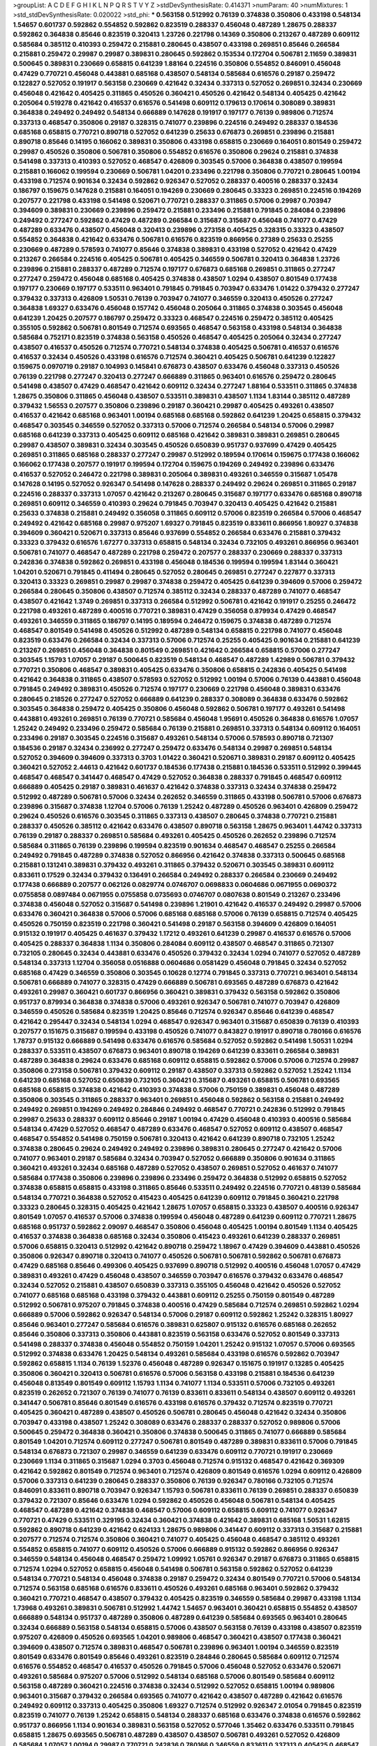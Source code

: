 >groupList:
A C D E F G H I K L
N P Q R S T V Y Z 
>stdDevSynthesisRate:
0.414371 
>numParam:
40
>numMixtures:
1
>std_stdDevSynthesisRate:
0.020022
>std_phi:
***
0.563158 0.512992 0.76139 0.374838 0.350806 0.433198 0.548134 1.54657 0.601737 0.592862
0.554852 0.592862 0.823519 0.288337 0.456048 0.487289 1.28675 0.288337 0.592862 0.364838
0.85646 0.823519 0.320413 1.23726 0.221798 0.14369 0.350806 0.213267 0.487289 0.609112
0.585684 0.385112 0.410393 0.259472 0.215881 0.280645 0.438507 0.433198 0.269851 0.85646
0.266584 0.215881 0.259472 0.29987 0.29987 0.389831 0.280645 0.592862 0.153534 0.172704
0.506781 2.11659 0.389831 0.500645 0.389831 0.230669 0.658815 0.641239 1.88164 0.224516
0.350806 0.554852 0.846091 0.456048 0.47429 0.770721 0.456048 0.443881 0.685168 0.438507
0.548134 0.585684 0.616576 0.29187 0.259472 0.122827 0.527052 0.191917 0.563158 0.230669
0.421642 0.32434 0.337313 0.527052 0.269851 0.32434 0.230669 0.456048 0.421642 0.405425
0.311865 0.450526 0.360421 0.450526 0.421642 0.548134 0.405425 0.421642 0.205064 0.519278
0.421642 0.416537 0.616576 0.541498 0.609112 0.179613 0.170614 0.308089 0.389831 0.364838
0.249492 0.249492 0.548134 0.666889 0.147628 0.191917 0.197177 0.76139 0.989806 0.712574
0.337313 0.468547 0.350806 0.29187 0.328315 0.741077 0.239896 0.224516 0.249492 0.288337
0.184536 0.685168 0.658815 0.770721 0.890718 0.527052 0.641239 0.25633 0.676873 0.269851
0.239896 0.215881 0.890718 0.85646 0.14195 0.166062 0.389831 0.350806 0.433198 0.658815
0.230669 0.164051 0.801549 0.259472 0.29987 0.450526 0.350806 0.506781 0.350806 0.554852
0.616576 0.350806 0.29624 0.215881 0.374838 0.541498 0.337313 0.410393 0.527052 0.468547
0.426809 0.303545 0.57006 0.364838 0.438507 0.199594 0.215881 0.166062 0.199594 0.230669
0.506781 1.04201 0.233496 0.221798 0.350806 0.770721 0.280645 1.00194 0.433198 0.712574
0.901634 0.32434 0.592862 0.926347 0.527052 0.288337 0.400516 0.288337 0.32434 0.186797
0.159675 0.147628 0.215881 0.164051 0.194269 0.230669 0.280645 0.33323 0.269851 0.224516
0.194269 0.207577 0.221798 0.433198 0.541498 0.520671 0.770721 0.288337 0.311865 0.57006
0.29987 0.703947 0.394609 0.389831 0.230669 0.239896 0.259472 0.215881 0.233496 0.215881
0.791845 0.284084 0.239896 0.249492 0.277247 0.592862 0.47429 0.487289 0.266584 0.315687
0.315687 0.456048 0.741077 0.47429 0.487289 0.633476 0.438507 0.456048 0.320413 0.239896
0.273158 0.405425 0.328315 0.33323 0.438507 0.554852 0.364838 0.421642 0.633476 0.506781
0.616576 0.823519 0.866956 0.27389 0.25633 0.25255 0.230669 0.487289 0.578593 0.741077
0.85646 0.374838 0.389831 0.433198 0.527052 0.421642 0.47429 0.213267 0.266584 0.224516
0.405425 0.506781 0.405425 0.346559 0.506781 0.320413 0.364838 1.23726 0.239896 0.215881
0.288337 0.487289 0.712574 0.197177 0.676873 0.685168 0.269851 0.311865 0.277247 0.277247
0.259472 0.456048 0.685168 0.405425 0.374838 0.438507 1.0294 0.438507 0.801549 0.177438
0.197177 0.230669 0.197177 0.533511 0.963401 0.791845 0.791845 0.703947 0.633476 1.01422
0.379432 0.277247 0.379432 0.337313 0.426809 1.50531 0.76139 0.703947 0.741077 0.346559
0.320413 0.450526 0.277247 0.364838 1.69327 0.633476 0.456048 0.157742 0.456048 0.205064
0.311865 0.374838 0.303545 0.456048 0.641239 1.20425 0.207577 0.186797 0.259472 0.33323
0.468547 0.224516 0.259472 0.385112 0.405425 0.355105 0.592862 0.506781 0.801549 0.712574
0.693565 0.468547 0.563158 0.433198 0.548134 0.364838 0.585684 0.752171 0.823519 0.374838
0.563158 0.450526 0.468547 0.405425 0.205064 0.32434 0.277247 0.438507 0.416537 0.450526
0.712574 0.770721 0.548134 0.374838 0.405425 0.506781 0.416537 0.616576 0.416537 0.32434
0.450526 0.433198 0.616576 0.712574 0.360421 0.405425 0.506781 0.641239 0.122827 0.159675
0.0970719 0.29187 0.104993 0.145841 0.676873 0.438507 0.633476 0.456048 0.337313 0.450526
0.76139 0.221798 0.277247 0.320413 0.277247 0.666889 0.311865 0.963401 0.616576 0.259472
0.280645 0.541498 0.438507 0.47429 0.468547 0.421642 0.609112 0.32434 0.277247 1.88164
0.533511 0.311865 0.374838 1.28675 0.350806 0.311865 0.456048 0.438507 0.533511 0.389831
0.438507 1.1134 1.83144 0.385112 0.487289 0.379432 1.56553 0.207577 0.350806 0.239896
0.29187 0.360421 0.29987 0.405425 0.493261 0.438507 0.416537 0.421642 0.685168 0.963401
1.00194 0.685168 0.685168 0.592862 0.641239 1.20425 0.658815 0.379432 0.468547 0.303545
0.346559 0.527052 0.337313 0.57006 0.712574 0.266584 0.548134 0.57006 0.29987 0.685168
0.641239 0.337313 0.405425 0.609112 0.685168 0.421642 0.389831 0.389831 0.269851 0.280645
0.29987 0.438507 0.389831 0.32434 0.303545 0.450526 0.650839 0.951737 0.937699 0.47429
0.405425 0.269851 0.311865 0.685168 0.288337 0.277247 0.29987 0.512992 0.189594 0.170614
0.159675 0.177438 0.166062 0.166062 0.177438 0.207577 0.191917 0.199594 0.172704 0.159675
0.194269 0.249492 0.239896 0.633476 0.416537 0.527052 0.246472 0.221798 0.389831 0.205064
0.389831 0.493261 0.346559 0.315687 1.05478 0.147628 0.14195 0.527052 0.926347 0.541498
0.147628 0.288337 0.249492 0.29624 0.269851 0.311865 0.29187 0.224516 0.288337 0.337313
1.07057 0.421642 0.213267 0.280645 0.315687 0.197177 0.633476 0.685168 0.890718 0.269851
0.609112 0.346559 0.410393 0.29624 0.791845 0.703947 0.320413 0.405425 0.421642 0.215881
0.25633 0.374838 0.215881 0.249492 0.356058 0.311865 0.609112 0.57006 0.823519 0.266584
0.57006 0.468547 0.249492 0.421642 0.685168 0.29987 0.975207 1.69327 0.791845 0.823519
0.833611 0.866956 1.80927 0.374838 0.394609 0.360421 0.520671 0.337313 0.85646 0.937699
0.554852 0.266584 0.633476 0.215881 0.379432 0.33323 0.379432 0.616576 1.67277 0.337313
0.658815 0.548134 0.32434 0.732105 0.493261 0.866956 0.963401 0.506781 0.741077 0.468547
0.487289 0.221798 0.259472 0.207577 0.288337 0.230669 0.288337 0.337313 0.242836 0.374838
0.592862 0.269851 0.433198 0.456048 0.184536 0.199594 0.199594 1.83144 0.360421 1.04201
0.520671 0.791845 0.411494 0.280645 0.527052 0.280645 0.269851 0.277247 0.227877 0.337313
0.320413 0.33323 0.269851 0.29987 0.29987 0.374838 0.259472 0.405425 0.641239 0.394609
0.57006 0.259472 0.266584 0.280645 0.350806 0.438507 0.712574 0.385112 0.32434 0.288337
0.487289 0.741077 0.468547 0.438507 0.421642 1.3749 0.269851 0.337313 0.266584 0.512992
0.506781 0.421642 0.191917 0.25255 0.246472 0.221798 0.493261 0.487289 0.400516 0.770721
0.389831 0.47429 0.356058 0.879934 0.47429 0.468547 0.493261 0.346559 0.311865 0.186797
0.14195 0.189594 0.246472 0.159675 0.374838 0.487289 0.712574 0.468547 0.801549 0.541498
0.450526 0.512992 0.487289 0.548134 0.658815 0.221798 0.741077 0.456048 0.823519 0.633476
0.266584 0.32434 0.337313 0.57006 0.712574 0.25255 0.405425 0.901634 0.215881 0.641239
0.213267 0.269851 0.456048 0.364838 0.801549 0.269851 0.421642 0.266584 0.658815 0.57006
0.277247 0.303545 1.15793 1.07057 0.29187 0.500645 0.823519 0.548134 0.468547 0.487289
1.42989 0.506781 0.379432 0.770721 0.350806 0.468547 0.389831 0.405425 0.633476 0.350806
0.658815 0.242836 0.405425 0.541498 0.421642 0.364838 0.311865 0.438507 0.578593 0.527052
0.512992 1.00194 0.57006 0.76139 0.443881 0.456048 0.791845 0.249492 0.389831 0.450526
0.712574 0.197177 0.230669 0.221798 0.456048 0.389831 0.633476 0.280645 0.218526 0.277247
0.527052 0.666889 0.641239 0.288337 0.308089 0.364838 0.633476 0.592862 0.303545 0.364838
0.259472 0.405425 0.350806 0.456048 0.592862 0.506781 0.197177 0.493261 0.541498 0.443881
0.493261 0.269851 0.76139 0.770721 0.585684 0.456048 1.95691 0.450526 0.364838 0.616576
1.07057 1.25242 0.249492 0.233496 0.259472 0.585684 0.76139 0.215881 0.269851 0.337313
0.548134 0.609112 0.164051 0.233496 0.29187 0.303545 0.224516 0.315687 0.493261 0.548134
0.57006 0.578593 0.890718 0.721307 0.184536 0.29187 0.32434 0.236992 0.277247 0.259472
0.633476 0.548134 0.29987 0.269851 0.548134 0.527052 0.394609 0.394609 0.337313 0.3703
1.01422 0.360421 0.520671 0.389831 0.29187 0.609112 0.405425 0.360421 0.527052 2.44613
0.421642 0.601737 0.184536 0.177438 0.215881 0.184536 0.533511 0.512992 0.399445 0.468547
0.468547 0.341447 0.468547 0.47429 0.527052 0.364838 0.288337 0.791845 0.468547 0.609112
0.666889 0.405425 0.29187 0.389831 0.461637 0.421642 0.374838 0.337313 0.32434 0.374838
0.259472 0.512992 0.487289 0.506781 0.57006 0.32434 0.262652 0.346559 0.311865 0.433198
0.506781 0.57006 0.676873 0.239896 0.315687 0.374838 1.12704 0.57006 0.76139 1.25242
0.487289 0.450526 0.963401 0.426809 0.259472 0.29624 0.450526 0.616576 0.303545 0.311865
0.337313 0.438507 0.280645 0.374838 0.770721 0.215881 0.288337 0.450526 0.385112 0.421642
0.633476 0.438507 0.890718 0.563158 1.28675 0.963401 1.44742 0.337313 0.76139 0.29187
0.288337 0.269851 0.585684 0.493261 0.405425 0.450526 0.262652 0.239896 0.712574 0.585684
0.311865 0.76139 0.239896 0.199594 0.823519 0.901634 0.468547 0.468547 0.25255 0.266584
0.249492 0.791845 0.487289 0.374838 0.527052 0.866956 0.421642 0.374838 0.337313 0.500645
0.685168 0.215881 0.131241 0.389831 0.379432 0.493261 0.311865 0.379432 0.520671 0.303545
0.389831 0.609112 0.833611 0.17529 0.32434 0.379432 0.136491 0.266584 0.249492 0.288337
0.266584 0.230669 0.249492 0.177438 0.666889 0.207577 0.062126 0.0829774 0.0746707 0.0698833
0.0604686 0.0671955 0.0690372 0.0755858 0.0897484 0.0671955 0.0755858 0.0735693 0.0746707 0.0807638
0.801549 0.213267 0.233496 0.374838 0.456048 0.527052 0.315687 0.541498 0.239896 1.21901
0.421642 0.416537 0.249492 0.29987 0.57006 0.633476 0.360421 0.364838 0.57006 0.57006
0.685168 0.685168 0.57006 0.76139 0.658815 0.712574 0.405425 0.450526 0.750159 0.823519
0.221798 0.360421 0.541498 0.29187 0.563158 0.394609 0.426809 0.164051 0.915132 0.191917
0.405425 0.461637 0.379432 1.17212 0.493261 0.641239 0.29987 0.416537 0.616576 0.57006
0.405425 0.288337 0.364838 1.1134 0.350806 0.284084 0.609112 0.438507 0.468547 0.311865
0.721307 0.732105 0.280645 0.32434 0.443881 0.633476 0.450526 0.379432 0.32434 1.0294
0.741077 0.527052 0.487289 0.548134 0.337313 1.12704 0.356058 0.0516888 0.0604686 0.0581429
0.456048 0.791845 0.32434 0.527052 0.685168 0.47429 0.346559 0.350806 0.303545 0.10628
0.12774 0.791845 0.337313 0.770721 0.963401 0.548134 0.506781 0.666889 0.741077 0.328315
0.47429 0.666889 0.506781 0.693565 0.487289 0.676873 0.421642 0.493261 0.29987 0.360421
0.601737 0.866956 0.360421 0.389831 0.379432 0.563158 0.592862 0.350806 0.951737 0.879934
0.364838 0.374838 0.57006 0.493261 0.926347 0.506781 0.741077 0.703947 0.426809 0.346559
0.450526 0.585684 0.823519 1.20425 0.85646 0.712574 0.926347 0.85646 0.641239 0.468547
0.421642 0.295447 0.32434 0.548134 1.0294 0.468547 0.926347 0.963401 0.315687 0.650839
0.76139 0.410393 0.207577 0.151675 0.315687 0.199594 0.433198 0.450526 0.741077 0.843827
0.191917 0.890718 0.780166 0.616576 1.78737 0.915132 0.666889 0.541498 0.633476 0.616576
0.585684 0.527052 0.592862 0.541498 1.50531 1.0294 0.288337 0.533511 0.438507 0.676873
0.963401 0.890718 0.194269 0.641239 0.833611 0.266584 0.389831 0.487289 0.364838 0.29624
0.633476 0.685168 0.609112 0.658815 0.592862 0.57006 0.57006 0.712574 0.29987 0.350806
0.273158 0.506781 0.379432 0.609112 0.29187 0.438507 0.337313 0.592862 0.527052 1.25242
1.1134 0.641239 0.685168 0.527052 0.650839 0.732105 0.360421 0.315687 0.493261 0.658815
0.506781 0.693565 0.685168 0.658815 0.374838 0.421642 0.410393 0.374838 0.57006 0.750159
0.389831 0.456048 0.487289 0.350806 0.303545 0.311865 0.288337 0.963401 0.269851 0.456048
0.592862 0.563158 0.215881 0.249492 0.249492 0.269851 0.194269 0.249492 0.284846 0.249492
0.468547 0.770721 0.242836 0.512992 0.791845 0.29987 0.25633 0.288337 0.609112 0.85646
0.29187 1.00194 0.47429 0.456048 0.410393 0.400516 0.585684 0.548134 0.47429 0.527052
0.468547 0.487289 0.633476 0.468547 0.527052 0.609112 0.438507 0.468547 0.468547 0.554852
0.541498 0.750159 0.506781 0.320413 0.421642 0.641239 0.890718 0.732105 1.25242 0.374838
0.280645 0.29624 0.249492 0.249492 0.239896 0.389831 0.280645 0.277247 0.421642 0.57006
0.741077 0.963401 0.29187 0.585684 0.32434 0.703947 0.527052 0.666889 0.350806 0.901634
0.311865 0.360421 0.493261 0.32434 0.685168 0.487289 0.527052 0.438507 0.269851 0.527052
0.461637 0.741077 0.585684 0.177438 0.350806 0.239896 0.239896 0.233496 0.259472 0.364838
0.512992 0.658815 0.527052 0.374838 0.658815 0.658815 0.433198 0.311865 0.85646 0.533511
0.249492 0.224516 0.770721 0.48139 0.585684 0.548134 0.770721 0.364838 0.527052 0.415423
0.405425 0.641239 0.609112 0.791845 0.360421 0.221798 0.33323 0.280645 0.328315 0.405425
0.421642 1.28675 1.07057 0.658815 0.33323 0.438507 0.400516 0.926347 0.801549 1.07057
0.416537 0.57006 0.374838 0.199594 0.456048 0.487289 0.641239 0.609112 0.770721 1.28675
0.685168 0.951737 0.592862 2.09097 0.468547 0.350806 0.456048 0.405425 1.00194 0.801549
1.1134 0.405425 0.416537 0.374838 0.364838 0.685168 0.32434 0.350806 0.415423 0.493261
0.641239 0.288337 0.269851 0.57006 0.658815 0.320413 0.512992 0.421642 0.890718 0.259472
1.18967 0.47429 0.394609 0.443881 0.450526 0.350806 0.926347 0.890718 0.320413 0.741077
0.450526 0.506781 0.506781 0.592862 0.506781 0.676873 0.47429 0.685168 0.85646 0.499306
0.405425 0.937699 0.890718 0.512992 0.400516 0.456048 1.07057 0.47429 0.389831 0.493261
0.47429 0.456048 0.438507 0.346559 0.703947 0.616576 0.379432 0.633476 0.468547 0.32434
0.527052 0.215881 0.438507 0.650839 0.337313 0.355105 0.456048 0.421642 0.450526 0.527052
0.741077 0.685168 0.685168 0.433198 0.379432 0.443881 0.609112 0.25255 0.750159 0.801549
0.487289 0.512992 0.506781 0.975207 0.791845 0.374838 0.400516 0.47429 0.585684 0.712574
0.269851 0.592862 1.0294 0.666889 0.57006 0.592862 0.926347 0.548134 0.57006 0.29187
0.609112 0.592862 1.25242 0.328315 1.80927 0.85646 0.963401 0.277247 0.585684 0.616576
0.389831 0.625807 0.915132 0.616576 0.685168 0.262652 0.85646 0.350806 0.337313 0.350806
0.443881 0.823519 0.563158 0.633476 0.527052 0.801549 0.337313 0.541498 0.288337 0.374838
0.456048 0.554852 0.750159 1.04201 1.25242 0.915132 1.07057 0.57006 0.693565 0.512992
0.374838 0.633476 1.20425 0.548134 0.493261 0.585684 0.433198 0.616576 0.592862 0.703947
0.592862 0.658815 1.1134 0.76139 1.52376 0.456048 0.487289 0.926347 0.151675 0.191917
0.13285 0.405425 0.350806 0.360421 0.320413 0.506781 0.616576 0.57006 0.563158 0.433198
0.215881 0.184536 0.641239 0.456048 0.813549 0.801549 0.609112 1.15793 1.1134 0.741077
1.1134 0.533511 0.57006 0.732105 0.493261 0.823519 0.262652 0.721307 0.76139 0.741077
0.76139 0.833611 0.833611 0.548134 0.438507 0.609112 0.493261 0.341447 0.506781 0.85646
0.801549 0.616576 0.433198 0.616576 0.379432 0.712574 0.823519 0.770721 0.405425 0.360421
0.487289 0.438507 0.450526 0.506781 0.280645 0.456048 0.421642 0.32434 0.350806 0.703947
0.433198 0.438507 1.25242 0.308089 0.633476 0.288337 0.288337 0.527052 0.989806 0.57006
0.500645 0.259472 0.364838 0.360421 0.350806 0.374838 0.500645 0.311865 0.741077 0.666889
0.585684 0.801549 1.04201 0.712574 0.609112 0.277247 0.506781 0.801549 0.487289 0.389831
0.833611 0.57006 0.791845 0.548134 0.676873 0.721307 0.29987 0.346559 0.641239 0.633476
0.609112 0.770721 0.191917 0.230669 0.230669 1.1134 0.311865 0.315687 1.0294 0.3703
0.456048 0.712574 0.915132 0.468547 0.421642 0.369309 0.421642 0.592862 0.801549 0.712574
0.963401 0.712574 0.426809 0.801549 0.616576 1.0294 0.609112 0.426809 0.57006 0.337313
0.641239 0.280645 0.288337 0.350806 0.76139 0.926347 0.780166 0.732105 0.712574 0.846091
0.833611 0.890718 0.703947 0.926347 1.15793 0.506781 0.833611 0.76139 0.269851 0.288337
0.650839 0.379432 0.721307 0.85646 0.633476 1.0294 0.592862 0.450526 0.456048 0.506781
0.548134 0.405425 0.468547 0.487289 0.421642 0.374838 0.468547 0.57006 0.609112 0.658815
0.609112 0.741077 0.926347 0.770721 0.47429 0.533511 0.329195 0.32434 0.360421 0.374838
0.421642 0.389831 0.685168 1.50531 1.62815 0.592862 0.890718 0.641239 0.421642 0.624133
1.28675 0.989806 0.341447 0.609112 0.337313 0.315687 0.215881 0.207577 0.712574 0.712574
0.350806 0.360421 0.741077 0.405425 0.456048 0.468547 0.385112 0.493261 0.554852 0.658815
0.741077 0.609112 0.450526 0.57006 0.666889 0.915132 0.592862 0.866956 0.926347 0.346559
0.548134 0.456048 0.468547 0.259472 1.09992 1.05761 0.926347 0.29187 0.676873 0.311865
0.658815 0.712574 1.0294 0.527052 0.658815 0.456048 0.541498 0.506781 0.563158 0.592862
0.527052 0.641239 0.548134 0.770721 0.548134 0.456048 0.374838 0.29187 0.259472 0.32434
0.801549 0.770721 0.57006 0.548134 0.712574 0.563158 0.685168 0.616576 0.833611 0.450526
0.493261 0.685168 0.963401 0.592862 0.379432 0.360421 0.770721 0.468547 0.438507 0.379432
0.405425 0.823519 0.346559 0.585684 0.29987 0.433198 1.1134 1.73968 0.493261 0.389831
0.506781 0.512992 1.44742 1.54657 0.963401 0.360421 0.658815 0.554852 0.438507 0.666889
0.548134 0.951737 0.487289 0.350806 0.487289 0.641239 0.585684 0.693565 0.963401 0.280645
0.32434 0.666889 0.563158 0.548134 0.658815 0.57006 0.438507 0.563158 0.76139 0.433198
0.438507 0.823519 0.975207 0.426809 0.450526 0.693565 1.04201 0.989806 0.468547 0.360421
0.438507 0.177438 0.360421 0.394609 0.438507 0.712574 0.389831 0.468547 0.506781 0.239896
0.963401 1.00194 0.346559 0.823519 0.801549 0.633476 0.801549 0.85646 0.493261 0.823519
0.284846 0.280645 0.585684 0.609112 0.712574 0.616576 0.554852 0.468547 0.416537 0.450526
0.791845 0.57006 0.456048 0.527052 0.633476 0.520671 0.493261 0.585684 0.975207 0.57006
0.512992 0.548134 0.685168 0.57006 0.801549 0.585684 0.609112 0.563158 0.487289 0.360421
0.224516 0.374838 0.32434 0.512992 0.527052 0.658815 1.00194 0.989806 0.963401 0.315687
0.379432 0.266584 0.693565 0.741077 0.421642 0.438507 0.487289 0.421642 0.616576 0.249492
0.609112 0.337313 0.405425 0.350806 1.69327 0.712574 0.512992 0.926347 2.01054 0.791845
0.823519 0.823519 0.741077 0.76139 1.25242 0.658815 0.548134 0.288337 0.685168 0.633476
0.374838 0.616576 0.592862 0.951737 0.866956 1.1134 0.901634 0.389831 0.563158 0.527052
0.577046 1.35462 0.633476 0.533511 0.791845 0.658815 1.28675 0.693565 0.506781 0.487289
0.438507 0.438507 0.506781 0.493261 0.527052 0.426809 0.585684 1.07057 1.00194 0.29987
0.770721 0.242836 0.780166 0.346559 0.833611 0.337313 0.405425 0.468547 0.468547 0.284084
0.379432 0.527052 0.0839944 0.592862 0.658815 1.00194 0.732105 0.658815 0.585684 0.616576
0.703947 0.989806 0.493261 0.658815 0.833611 0.963401 0.791845 0.57006 0.480102 0.421642
0.47429 1.52376 0.658815 0.592862 0.801549 0.450526 0.616576 0.641239 0.712574 1.50531
0.468547 0.658815 0.989806 0.823519 0.703947 0.616576 0.47429 0.676873 0.676873 0.633476
0.801549 0.29187 0.416537 0.433198 0.625807 0.741077 0.47429 0.157742 0.145841 0.493261
0.57006 0.592862 0.658815 0.400516 0.468547 0.703947 0.29187 0.280645 0.337313 0.266584
0.32434 0.280645 0.303545 0.456048 0.346559 0.374838 0.350806 0.433198 0.360421 0.548134
0.548134 0.577046 0.592862 0.405425 0.506781 0.633476 0.963401 0.633476 0.277247 0.592862
0.801549 0.890718 1.07057 1.04201 1.15793 0.703947 0.585684 0.770721 0.833611 0.963401
0.833611 0.76139 0.666889 0.29187 0.350806 0.364838 0.468547 0.456048 0.456048 0.493261
0.616576 0.585684 1.00194 0.194269 0.487289 1.04201 0.512992 0.493261 0.421642 0.421642
0.609112 0.57006 0.712574 0.693565 0.179613 0.350806 0.554852 0.721307 0.741077 1.1134
0.346559 0.266584 0.239896 0.685168 0.548134 0.741077 1.00194 0.616576 0.658815 0.512992
0.685168 0.823519 0.405425 1.12704 0.405425 0.685168 0.215881 0.791845 0.548134 1.04201
0.585684 0.346559 0.926347 1.00194 1.56553 1.95691 0.548134 0.389831 1.25242 0.47429
0.650839 0.456048 0.443881 0.989806 0.303545 0.364838 0.259472 0.249492 0.269851 0.658815
0.801549 1.30252 0.76139 0.609112 0.487289 0.823519 0.658815 0.926347 0.288337 0.624133
0.233496 0.493261 0.262652 0.57006 0.592862 0.405425 0.770721 0.685168 0.685168 0.592862
0.823519 0.374838 0.364838 0.712574 0.741077 0.207577 0.239896 0.213267 0.989806 0.177438
0.456048 1.15793 0.801549 0.866956 2.09097 0.703947 0.823519 0.47429 0.616576 0.741077
0.721307 0.311865 0.12774 0.57006 0.741077 0.506781 0.926347 0.770721 0.379432 0.426809
0.29187 0.712574 0.963401 0.527052 0.410393 0.741077 0.389831 0.541498 0.32434 0.315687
0.350806 0.350806 0.364838 0.951737 0.433198 0.421642 0.346559 0.374838 0.506781 0.468547
0.658815 0.791845 0.791845 0.29987 0.468547 0.311865 0.633476 0.585684 0.658815 0.468547
0.468547 0.625807 0.450526 1.00194 0.641239 0.57006 0.487289 0.394609 0.527052 0.616576
0.609112 0.741077 0.266584 0.25633 0.269851 0.416537 0.213267 0.259472 0.533511 0.512992
0.506781 0.600128 0.438507 0.527052 0.801549 0.76139 0.280645 0.76139 0.239896 0.791845
0.394609 0.506781 0.527052 0.685168 0.57006 0.456048 0.456048 0.456048 0.405425 0.405425
0.405425 0.57006 0.410393 0.506781 0.541498 0.527052 0.633476 0.311865 0.288337 0.394609
0.512992 0.616576 0.541498 0.780166 0.963401 1.01422 0.32434 0.468547 0.712574 0.732105
0.975207 0.438507 0.616576 0.658815 0.741077 0.57006 0.833611 0.405425 0.389831 0.57006
0.493261 0.533511 0.346559 0.394609 0.320413 0.346559 0.394609 0.303545 0.85646 0.506781
0.239896 0.592862 0.658815 0.360421 0.76139 0.685168 0.712574 0.426809 0.641239 0.468547
0.506781 0.741077 0.487289 0.405425 0.563158 0.658815 0.29624 0.277247 0.303545 0.577046
0.585684 0.741077 0.57006 0.577046 0.741077 0.721307 0.712574 0.346559 0.438507 0.685168
0.890718 0.712574 0.592862 0.585684 0.177438 0.230669 0.468547 0.346559 0.951737 0.741077
0.57006 0.438507 0.288337 0.421642 0.585684 0.609112 0.658815 1.00194 0.712574 0.890718
0.577046 0.926347 0.801549 0.506781 0.389831 0.32434 0.633476 0.676873 0.85646 0.658815
0.926347 0.548134 0.527052 0.548134 0.658815 0.585684 0.712574 1.18967 1.04201 0.57006
0.277247 0.311865 0.350806 0.341447 0.633476 0.963401 0.32434 0.29987 0.337313 0.389831
0.29987 0.548134 0.527052 0.592862 0.438507 0.666889 0.328315 0.585684 0.421642 0.801549
0.25633 0.926347 1.00194 0.666889 0.801549 0.548134 1.28675 0.633476 0.14369 0.139857
0.823519 0.438507 0.527052 0.712574 0.685168 0.963401 0.487289 0.450526 0.977823 0.633476
0.487289 0.833611 0.527052 1.0294 1.00194 1.1134 0.221798 1.15793 0.721307 0.616576
0.487289 0.364838 0.47429 0.487289 0.450526 0.592862 0.658815 0.33323 0.791845 0.76139
0.633476 0.633476 0.641239 0.57006 0.57006 0.506781 0.337313 0.487289 1.0294 1.04201
1.04201 0.989806 0.712574 0.506781 0.389831 0.360421 0.421642 0.703947 0.360421 0.389831
0.364838 0.438507 0.506781 0.520671 0.641239 0.205064 0.85646 0.650839 0.676873 0.57006
0.658815 0.374838 0.520671 0.712574 0.554852 0.633476 0.732105 0.658815 0.732105 0.801549
0.337313 0.273158 0.592862 0.506781 0.360421 0.57006 0.405425 1.08369 0.153534 0.890718
0.85646 0.732105 0.433198 0.577046 0.548134 0.703947 1.07057 1.44742 1.23726 0.438507
0.32434 0.364838 0.527052 0.592862 0.426809 0.487289 0.136491 0.12774 0.506781 0.548134
0.703947 0.450526 0.456048 0.360421 1.73968 1.21901 0.394609 0.416537 0.520671 0.989806
0.506781 0.658815 0.926347 0.360421 0.337313 0.833611 0.685168 0.890718 0.32434 0.833611
0.616576 1.00194 0.118103 0.76139 0.450526 0.224516 0.823519 1.0294 0.487289 0.548134
0.374838 0.262652 1.08369 0.791845 0.813549 0.833611 0.57006 0.823519 0.823519 0.685168
0.87758 0.85646 0.616576 0.592862 1.15793 0.512992 0.389831 0.666889 0.616576 0.506781
0.438507 0.926347 0.989806 0.433198 0.951737 0.801549 0.433198 0.389831 0.364838 0.337313
0.394609 0.389831 0.47429 0.405425 0.770721 0.493261 0.421642 0.633476 0.533511 0.527052
0.249492 0.315687 0.405425 0.633476 1.35462 0.32434 0.890718 0.801549 0.374838 0.741077
0.151675 0.166062 0.239896 0.239896 0.239896 0.32434 0.277247 0.989806 0.693565 0.506781
0.405425 0.527052 0.633476 0.527052 0.732105 0.791845 0.951737 0.592862 0.224516 0.658815
0.311865 0.712574 0.337313 0.360421 0.400516 0.563158 0.616576 1.00194 0.833611 0.360421
0.315687 0.350806 0.57006 0.468547 0.506781 0.421642 0.389831 0.405425 0.487289 0.364838
0.337313 0.389831 0.592862 1.04201 0.901634 0.833611 0.57006 0.901634 0.47429 0.433198
0.585684 0.512992 0.791845 0.269851 0.29187 0.866956 1.04201 1.20425 0.616576 0.801549
0.389831 1.04201 0.963401 0.29187 0.389831 0.29987 0.32434 0.641239 0.770721 0.641239
0.676873 0.658815 0.548134 0.76139 0.585684 0.47429 0.456048 0.741077 0.890718 0.57006
0.703947 0.32434 0.633476 0.85646 0.47429 0.400516 0.57006 0.801549 0.770721 0.33323
0.288337 1.12704 0.963401 0.989806 1.20425 1.08369 0.641239 0.685168 0.85646 1.08369
0.520671 0.624133 0.389831 0.57006 0.616576 0.616576 0.374838 1.15793 0.770721 0.233496
0.364838 0.47429 0.57006 0.520671 0.592862 0.641239 0.32434 1.0294 1.18967 1.07057
0.592862 0.585684 0.57006 0.506781 0.527052 0.506781 0.658815 0.641239 0.926347 0.57006
0.609112 0.493261 0.641239 0.548134 0.527052 0.280645 0.76139 0.533511 0.527052 1.18967
0.609112 1.23726 0.823519 0.741077 0.770721 1.08369 0.315687 0.585684 0.541498 0.527052
0.541498 0.527052 0.989806 0.770721 0.541498 0.379432 0.308089 0.328315 0.337313 0.33323
0.337313 0.76139 0.374838 0.76139 0.320413 1.0294 0.85646 0.915132 0.633476 0.650839
0.890718 0.374838 1.01694 0.280645 0.389831 0.468547 0.76139 0.433198 0.269851 0.633476
0.356058 0.592862 1.95691 0.487289 0.487289 0.926347 1.20425 0.450526 0.405425 0.685168
0.703947 0.76139 0.801549 0.487289 0.533511 0.85646 0.791845 0.85646 0.823519 0.712574
1.1134 0.47429 1.1134 0.57006 0.609112 0.47429 0.548134 0.585684 0.833611 0.592862
0.480102 0.438507 0.221798 0.184536 0.389831 0.520671 0.520671 0.741077 0.879934 0.703947
1.1134 0.563158 0.712574 0.801549 0.563158 0.712574 0.658815 0.963401 0.585684 0.493261
0.520671 0.433198 0.450526 0.527052 0.468547 0.741077 0.741077 0.693565 0.951737 0.926347
0.633476 0.666889 0.85646 1.08369 0.493261 0.350806 0.416537 0.866956 0.76139 0.633476
0.791845 0.770721 0.438507 0.616576 0.633476 0.801549 0.609112 0.57006 0.600128 1.69327
0.47429 0.410393 0.379432 0.791845 0.846091 0.616576 0.633476 0.57006 0.616576 0.685168
0.468547 0.221798 0.57006 0.512992 1.20425 0.533511 0.360421 0.239896 1.05761 0.712574
0.346559 0.308089 0.527052 0.533511 0.712574 0.658815 0.47429 0.585684 0.438507 0.379432
1.1134 1.1134 0.512992 0.563158 0.633476 0.468547 0.685168 0.33323 0.337313 0.685168
0.609112 0.770721 0.85646 0.456048 0.85646 0.337313 0.421642 0.901634 1.1134 0.410393
0.512992 0.512992 0.685168 0.650839 0.801549 0.450526 0.394609 0.548134 0.890718 0.280645
2.11659 0.520671 0.487289 0.585684 0.57006 0.438507 0.438507 0.421642 0.548134 0.246472
0.170614 0.592862 0.592862 0.57006 0.563158 0.685168 0.85646 0.685168 1.07057 0.416537
1.62815 1.39175 0.633476 0.791845 0.527052 0.770721 0.389831 0.527052 0.311865 0.0807638
1.73968 0.592862 0.456048 0.633476 0.658815 0.421642 1.88164 0.548134 0.633476 0.438507
0.337313 0.548134 0.801549 0.85646 0.153534 0.685168 0.741077 0.712574 0.592862 0.33323
0.487289 0.506781 0.400516 0.468547 0.410393 0.712574 0.554852 0.712574 0.32434 0.963401
1.26777 0.801549 0.685168 0.592862 0.506781 0.500645 0.487289 0.527052 0.57006 0.548134
0.205064 0.311865 0.421642 0.199594 0.224516 0.157742 0.374838 0.512992 0.658815 0.405425
0.85646 0.609112 0.770721 0.633476 0.658815 0.57006 0.650839 0.506781 0.666889 0.438507
0.791845 0.770721 0.389831 0.625807 0.506781 0.506781 0.527052 0.801549 1.1134 0.450526
0.592862 0.487289 0.32434 0.548134 1.0294 1.08369 0.548134 0.506781 0.616576 1.12704
0.770721 0.791845 0.541498 0.379432 0.741077 0.527052 0.866956 0.703947 0.732105 0.741077
0.890718 0.527052 0.527052 0.915132 0.360421 0.346559 0.456048 0.548134 0.468547 0.385112
0.246472 0.315687 0.57006 0.685168 0.374838 0.801549 1.18967 0.668678 0.500645 0.394609
0.47429 0.426809 0.433198 0.658815 0.633476 0.685168 0.915132 0.215881 0.520671 0.609112
0.311865 0.633476 0.685168 0.658815 0.712574 0.823519 0.57006 0.685168 0.650839 0.866956
0.901634 0.259472 1.20425 0.374838 0.685168 0.385112 0.741077 0.29187 0.32434 0.57006
0.685168 0.360421 0.712574 0.33323 0.658815 0.303545 0.364838 0.512992 0.85646 0.915132
0.890718 0.890718 0.308089 0.308089 0.426809 0.32434 0.85646 0.741077 0.890718 1.00194
1.15793 0.937699 0.548134 0.732105 0.337313 0.533511 0.951737 0.951737 0.311865 0.374838
0.360421 0.364838 0.350806 0.29987 0.374838 0.360421 0.438507 0.421642 0.456048 0.506781
0.685168 0.685168 1.83144 0.166062 0.506781 0.426809 0.29987 0.506781 0.277247 0.389831
0.721307 0.337313 0.215881 0.29987 1.20425 0.337313 0.450526 0.337313 0.487289 0.47429
0.438507 0.303545 0.801549 1.1134 1.04201 0.548134 0.703947 0.533511 0.633476 0.421642
0.527052 0.585684 0.85646 0.527052 0.29987 0.592862 0.394609 0.732105 1.00194 0.823519
0.963401 0.666889 0.76139 1.0294 0.421642 1.15793 0.394609 0.364838 0.374838 0.311865
0.732105 0.421642 0.801549 1.0294 0.890718 2.03518 0.641239 0.926347 1.00194 0.592862
0.450526 0.394609 1.1134 0.811372 0.468547 0.337313 0.350806 0.350806 0.266584 0.506781
0.770721 0.975207 0.421642 0.151675 0.172704 0.215881 0.213267 0.259472 0.926347 0.791845
0.85646 0.592862 0.487289 0.685168 0.506781 0.548134 0.456048 0.493261 0.438507 0.658815
0.25633 0.487289 0.421642 0.303545 0.926347 0.926347 0.609112 0.355105 0.405425 0.741077
0.791845 0.527052 0.592862 0.592862 0.57006 1.04201 0.732105 1.44742 0.658815 0.712574
0.770721 0.360421 0.741077 0.616576 1.80927 1.56553 0.29987 0.85646 0.741077 1.14391
1.0294 1.15793 0.901634 0.823519 0.866956 0.616576 0.833611 1.01422 1.17212 0.57006
0.527052 0.374838 0.649098 0.374838 0.288337 0.592862 0.658815 0.493261 0.732105 0.341447
0.346559 0.456048 0.616576 0.548134 0.288337 0.29987 0.292653 0.493261 0.374838 0.548134
0.311865 0.405425 0.389831 0.194269 0.266584 0.76139 0.337313 0.426809 0.741077 0.846091
0.450526 1.44742 0.405425 0.741077 0.421642 1.83144 0.433198 0.616576 0.585684 0.421642
0.616576 0.384082 0.405425 0.468547 0.487289 0.410393 0.676873 0.450526 0.433198 0.29987
0.963401 0.548134 0.527052 0.85646 0.585684 0.207577 0.450526 0.405425 0.410393 0.202582
0.421642 0.823519 0.159675 0.239896 0.131241 0.138164 0.100955 0.13285 0.164051 0.131241
0.172704 0.658815 0.487289 0.554852 1.12704 0.364838 0.410393 0.199594 0.937699 0.658815
0.585684 0.487289 0.29187 0.33323 0.487289 0.32434 0.350806 0.405425 0.410393 0.421642
0.633476 0.750159 0.389831 0.989806 0.394609 1.4088 0.541498 0.468547 0.685168 0.527052
0.685168 0.527052 1.67277 1.95691 1.12704 0.374838 0.389831 0.901634 0.32434 0.650839
1.15793 1.44742 0.770721 0.311865 0.32434 0.29187 1.04201 0.394609 0.633476 0.29187
0.394609 0.394609 0.506781 0.47429 0.641239 0.433198 0.433198 1.88164 0.533511 0.468547
0.915132 0.360421 0.527052 0.0944822 0.0862965 0.0862965 0.0839944 0.0755858 0.0919617 0.0807638
0.0908483 0.104993 0.100955 0.0807638 0.0873541 0.079786 0.0807638 0.12134 0.512992 0.57006
0.712574 0.506781 0.732105 0.47429 0.47429 0.548134 0.585684 0.554852 0.926347 0.57006
0.468547 0.750159 0.650839 0.609112 1.25242 0.25633 0.259472 0.239896 0.249492 0.405425
0.666889 0.592862 0.47429 0.609112 1.88164 0.288337 0.394609 1.60844 1.88164 0.29987
0.33323 0.650839 0.410393 0.405425 0.405425 0.506781 0.548134 0.616576 0.641239 0.364838
0.303545 0.456048 2.20125 2.09097 0.833611 0.341447 0.450526 0.405425 0.346559 0.548134
0.577046 2.1746 0.239896 0.246472 0.456048 0.350806 0.527052 0.585684 0.506781 0.548134
0.527052 0.506781 0.269851 1.07057 0.609112 1.30252 0.600128 0.269851 1.85886 0.926347
0.456048 0.609112 0.641239 0.239896 0.592862 0.633476 1.56553 0.410393 1.4088 0.426809
0.585684 0.693565 0.47429 0.548134 0.585684 0.577046 0.685168 0.685168 0.741077 0.685168
0.989806 0.512992 0.658815 0.389831 0.527052 0.433198 0.487289 0.47429 0.506781 0.541498
0.641239 0.506781 0.554852 0.791845 0.780166 0.433198 0.29987 0.364838 0.269851 0.493261
0.527052 0.221798 0.438507 0.563158 0.527052 0.389831 0.405425 0.277247 0.29187 0.266584
1.07057 0.259472 0.76139 0.493261 0.741077 0.866956 0.337313 0.350806 1.1134 0.337313
0.633476 0.421642 0.400516 0.399445 0.616576 0.389831 0.308089 0.389831 0.337313 0.405425
0.311865 0.374838 0.405425 0.468547 0.527052 0.374838 0.350806 0.57006 0.29987 0.389831
0.433198 0.57006 0.394609 1.67277 0.585684 0.438507 0.405425 0.421642 0.405425 0.379432
0.585684 0.405425 0.57006 0.456048 0.405425 0.609112 0.770721 0.468547 0.866956 0.633476
0.374838 0.421642 0.585684 0.47429 0.609112 0.456048 0.527052 0.394609 0.600128 0.703947
0.350806 0.350806 0.410393 0.433198 0.405425 0.703947 0.506781 0.666889 0.468547 0.438507
0.480102 0.548134 0.385112 0.685168 1.80927 0.512992 0.770721 0.609112 0.712574 0.456048
0.770721 0.47429 0.346559 0.468547 0.770721 0.685168 0.712574 0.29987 0.311865 0.33323
0.29987 0.394609 0.207577 0.405425 0.433198 0.801549 0.29987 0.29987 0.311865 0.400516
0.360421 0.47429 0.249492 0.242836 0.315687 0.346559 0.350806 0.374838 0.693565 0.288337
0.527052 0.592862 0.833611 0.685168 0.47429 0.801549 0.85646 0.239896 0.239896 0.239896
0.533511 0.337313 0.266584 0.741077 0.846091 2.11659 0.548134 0.506781 0.29987 1.80927
2.03518 0.379432 0.199594 0.533511 0.421642 1.73968 0.468547 0.468547 2.11659 0.506781
1.88164 2.11659 0.963401 1.62815 0.308089 0.170614 0.170614 0.641239 0.633476 1.62815
0.609112 0.468547 0.693565 0.337313 0.57006 0.527052 0.901634 0.554852 0.963401 0.585684
0.374838 1.95691 0.641239 1.83144 0.374838 0.951737 0.563158 0.493261 0.616576 0.487289
0.416537 0.259472 0.213267 0.400516 0.506781 0.493261 0.57006 0.346559 0.520671 2.14253
0.438507 0.405425 0.693565 0.288337 0.308089 0.421642 1.95691 0.520671 0.311865 0.389831
0.770721 0.230669 0.592862 0.374838 0.732105 0.32434 0.346559 0.346559 0.389831 0.346559
0.554852 0.421642 0.438507 0.676873 0.360421 0.901634 0.548134 0.224516 0.147628 0.732105
0.213267 1.93322 0.592862 0.32434 0.389831 0.487289 0.76139 0.416537 0.493261 0.685168
0.246472 0.280645 0.389831 0.346559 0.443881 0.379432 0.741077 0.506781 0.592862 0.421642
0.350806 0.554852 0.153534 0.230669 0.277247 0.741077 0.456048 0.405425 0.364838 0.421642
0.487289 0.703947 0.493261 0.259472 0.269851 0.303545 0.85646 0.616576 0.989806 0.592862
0.712574 0.791845 0.791845 0.685168 0.350806 0.47429 0.364838 0.520671 0.48139 0.937699
1.80927 1.80927 0.890718 0.989806 1.73968 0.770721 1.62815 0.915132 1.80927 0.890718
0.926347 0.890718 0.493261 1.0294 0.926347 0.666889 0.405425 1.04201 0.609112 0.527052
0.57006 0.512992 0.592862 0.658815 0.592862 1.08369 0.512992 0.609112 0.512992 0.703947
0.592862 0.438507 0.616576 1.83144 0.600128 0.249492 0.25633 0.239896 0.14195 0.186797
0.184536 1.20425 0.47429 0.712574 0.823519 0.311865 0.658815 0.527052 0.468547 0.47429
0.641239 0.487289 0.512992 0.915132 2.01054 0.450526 0.600128 0.450526 1.20425 1.4088
0.493261 0.360421 0.609112 0.801549 0.277247 0.468547 0.29987 1.88164 0.405425 1.95691
0.379432 0.506781 0.374838 0.249492 2.03518 0.658815 0.487289 0.506781 0.493261 0.633476
0.213267 0.230669 0.346559 0.269851 0.33323 0.791845 0.29187 0.315687 0.280645 0.33323
0.410393 0.770721 0.303545 0.47429 0.360421 0.277247 0.685168 1.23726 1.25242 1.07057
1.1134 1.08369 0.951737 0.926347 0.633476 0.512992 0.400516 0.76139 0.712574 0.57006
0.658815 0.801549 0.85646 0.609112 0.890718 0.890718 0.389831 0.732105 1.62815 0.364838
0.676873 0.520671 0.493261 0.456048 0.346559 0.823519 0.320413 0.410393 0.350806 0.350806
0.405425 0.456048 0.791845 0.823519 0.493261 0.770721 0.405425 1.08369 0.741077 0.732105
0.450526 0.364838 0.57006 0.213267 0.585684 0.666889 0.405425 0.421642 0.266584 0.32434
0.585684 0.641239 0.741077 0.405425 0.239896 0.405425 0.389831 0.374838 1.85389 0.703947
0.548134 0.405425 0.548134 0.280645 0.456048 0.57006 0.337313 0.592862 0.770721 0.438507
0.641239 0.658815 0.57006 0.85646 0.184536 0.311865 0.438507 0.29187 0.633476 0.32434
1.23726 0.548134 0.658815 0.609112 0.259472 0.374838 0.346559 0.320413 0.337313 0.641239
1.85886 1.15793 0.685168 1.12704 0.833611 0.341447 0.592862 1.4088 0.233496 1.4088
0.405425 1.88164 0.685168 0.374838 0.47429 0.450526 0.712574 0.712574 0.712574 0.548134
0.421642 0.541498 0.249492 0.337313 0.280645 0.145841 0.421642 0.527052 0.791845 0.866956
0.658815 0.438507 0.468547 0.249492 0.259472 0.303545 0.355105 0.438507 0.416537 1.88164
2.35205 1.88164 0.456048 0.262652 0.350806 0.269851 1.73968 0.288337 0.311865 0.405425
0.676873 0.801549 0.823519 0.823519 0.641239 1.15793 0.57006 0.438507 0.487289 0.609112
0.548134 0.438507 0.239896 1.88164 0.609112 0.493261 0.461637 0.493261 0.227877 0.29187
0.239896 0.520671 0.685168 0.548134 1.95691 0.468547 0.405425 0.385112 0.239896 0.280645
0.259472 0.57006 0.350806 0.350806 0.506781 0.592862 0.770721 0.197177 0.563158 0.548134
0.379432 0.926347 0.456048 0.57006 0.242836 0.468547 0.85646 0.288337 0.288337 0.295447
0.32434 0.288337 0.76139 0.32434 0.389831 0.374838 0.57006 0.685168 0.450526 0.277247
0.346559 0.782258 0.350806 0.563158 0.389831 0.57006 0.527052 0.32434 0.14195 0.360421
0.801549 0.658815 0.410393 0.585684 0.450526 0.487289 0.487289 2.20125 0.712574 0.389831
0.177438 0.468547 0.712574 0.450526 0.337313 0.374838 0.266584 0.963401 0.311865 0.205064
0.25633 0.374838 0.823519 0.85646 0.379432 0.230669 0.288337 0.32434 0.32434 0.379432
0.693565 0.172704 0.191917 0.456048 0.487289 0.506781 0.350806 0.389831 0.456048 0.433198
0.350806 0.379432 0.461637 0.890718 0.328315 0.685168 0.426809 0.33323 0.259472 0.328315
0.249492 0.259472 0.433198 0.438507 0.239896 0.277247 0.374838 0.320413 0.337313 0.341447
0.32434 1.00194 0.249492 0.29187 0.249492 0.194269 0.233496 0.239896 0.259472 0.213267
0.33323 0.311865 0.249492 0.20204 0.213267 0.259472 0.277247 0.29187 0.239896 0.25633
0.360421 0.421642 0.592862 0.534942 0.356058 0.389831 0.389831 0.658815 0.456048 0.512992
0.384082 0.633476 0.633476 0.379432 0.416537 0.527052 0.32434 0.389831 0.438507 0.47429
0.548134 0.685168 0.951737 0.712574 0.548134 0.685168 0.791845 1.31848 0.277247 0.405425
0.76139 0.712574 0.506781 0.658815 0.311865 0.394609 0.263356 0.230669 0.32434 0.456048
0.438507 0.315687 0.592862 0.32434 0.421642 0.394609 0.85646 0.346559 0.29187 0.405425
0.47429 0.356058 0.421642 0.890718 0.374838 0.512992 0.394609 0.609112 0.592862 0.732105
2.28931 1.73968 1.56553 0.506781 0.512992 0.592862 0.625807 0.487289 0.179613 0.194269
0.227267 0.221798 0.468547 0.592862 0.0970719 0.405425 0.487289 0.102192 0.191917 0.109193
0.0786092 0.259472 0.337313 0.29187 0.29187 0.280645 0.337313 0.33323 0.337313 0.337313
0.311865 0.29987 0.25633 0.280645 0.360421 0.29987 0.616576 0.609112 0.592862 1.04201
0.47429 0.85646 2.35205 0.227877 0.157742 0.207577 0.548134 0.136491 0.57006 0.29187
0.379432 0.57006 0.47429 0.732105 0.33323 0.394609 0.315687 0.284084 0.184536 0.554852
0.76139 0.303545 0.732105 0.926347 0.592862 0.548134 0.577046 0.633476 0.57006 0.770721
0.791845 0.57006 0.548134 0.791845 0.456048 0.926347 0.741077 0.405425 0.29987 0.770721
0.791845 0.328315 0.633476 0.438507 0.416537 0.405425 0.741077 0.533511 0.400516 0.389831
0.487289 0.533511 0.328315 0.389831 0.658815 0.693565 0.47429 0.337313 0.405425 0.658815
0.506781 0.468547 0.554852 0.585684 0.641239 0.685168 0.641239 0.554852 0.410393 0.47429
0.405425 0.360421 0.741077 0.57006 0.493261 0.625807 0.33323 0.456048 0.410393 0.527052
0.456048 0.410393 0.311865 0.346559 0.337313 0.389831 0.311865 0.350806 0.421642 0.433198
0.405425 0.374838 0.468547 0.609112 0.468547 0.456048 0.456048 0.585684 0.506781 0.548134
0.609112 0.823519 0.658815 0.456048 0.468547 0.801549 0.666889 0.633476 1.04201 0.25255
0.233496 0.25633 0.215881 0.438507 0.500645 0.207577 0.269851 0.239896 0.239896 0.33323
0.389831 0.405425 0.741077 1.20425 0.468547 0.360421 0.658815 0.177438 0.311865 0.29187
0.280645 0.315687 0.76139 0.926347 0.346559 0.315687 0.468547 0.443881 0.527052 0.450526
0.499306 0.641239 0.438507 0.890718 0.468547 0.350806 1.1134 0.616576 0.833611 0.592862
0.506781 0.57006 0.770721 0.658815 0.890718 2.01054 0.791845 0.592862 0.791845 0.85646
0.85646 1.17212 0.791845 1.1134 0.592862 0.400516 0.410393 0.456048 0.585684 0.750159
0.527052 0.350806 0.658815 0.360421 0.493261 0.259472 0.741077 0.405425 0.616576 0.712574
0.410393 0.379432 0.421642 0.32434 0.616576 0.506781 0.288337 0.346559 0.350806 0.346559
0.364838 0.280645 0.337313 0.303545 0.421642 0.650839 1.69327 0.963401 2.03518 0.633476
0.951737 1.95691 0.741077 0.57006 0.866956 2.01054 2.01054 0.975207 0.592862 0.658815
0.801549 1.08369 0.563158 0.493261 0.963401 1.46516 0.239896 0.328315 0.85646 0.337313
0.685168 0.249492 0.741077 0.548134 0.512992 0.833611 0.527052 0.47429 0.527052 0.29187
0.76139 0.823519 0.951737 0.649098 0.207577 0.592862 0.703947 1.83144 0.337313 0.676873
0.364838 0.585684 0.230669 0.213267 0.32434 0.487289 0.585684 0.833611 0.592862 0.456048
2.1746 0.963401 0.609112 0.337313 0.259472 0.421642 0.506781 1.25242 0.926347 0.926347
0.963401 0.703947 0.741077 0.85646 0.901634 0.20204 0.218526 0.184536 0.438507 0.732105
1.93322 0.823519 0.456048 0.246472 0.29987 0.29987 0.284846 1.98089 1.95691 1.88164
0.712574 0.541498 1.85886 1.95691 0.548134 0.658815 0.609112 0.548134 0.487289 1.15793
1.08369 0.527052 0.770721 0.512992 0.379432 1.00194 0.658815 0.405425 0.741077 0.512992
0.364838 0.25633 0.266584 0.360421 0.890718 0.239896 0.328315 1.62815 0.527052 1.80927
1.80927 0.364838 0.433198 0.438507 0.47429 0.57006 0.712574 0.685168 0.685168 0.609112
1.56553 0.658815 1.00194 0.633476 0.741077 1.00194 0.685168 0.658815 0.374838 0.633476
0.456048 0.712574 0.592862 2.11659 0.633476 0.520671 1.01422 0.609112 0.609112 1.15793
1.08369 0.989806 0.685168 0.732105 1.95691 2.11659 0.468547 0.487289 0.833611 0.741077
0.548134 0.374838 1.07057 0.433198 0.207577 0.578593 0.221798 0.33323 0.157742 0.14195
0.554852 1.50531 0.364838 0.450526 1.62815 0.262652 0.346559 0.732105 1.95691 0.47429
0.512992 0.421642 0.585684 0.346559 0.426809 0.346559 1.93322 0.32434 0.500645 0.585684
1.83144 0.520671 0.394609 0.421642 0.400516 0.421642 0.384082 0.379432 2.35205 2.1746
0.554852 1.71862 0.585684 1.08369 0.616576 0.801549 0.741077 0.926347 0.47429 0.57006
0.438507 0.506781 0.770721 0.527052 0.741077 0.658815 0.741077 0.585684 1.67277 0.350806
0.389831 0.433198 0.438507 0.374838 0.609112 0.29187 2.09097 0.741077 0.712574 1.00194
0.641239 0.57006 0.389831 1.73968 0.33323 1.69327 0.308089 1.93322 2.01054 0.421642
0.592862 0.360421 0.337313 0.533511 0.527052 0.548134 0.732105 1.08369 0.721307 0.563158
0.85646 1.78737 0.421642 1.88164 0.548134 1.50531 0.890718 0.57006 0.823519 0.207577
0.350806 0.416537 0.266584 0.633476 0.47429 0.527052 0.385112 0.421642 0.269851 0.360421
0.450526 0.311865 0.266584 0.374838 0.421642 0.641239 0.421642 0.389831 0.890718 0.122827
0.57006 0.0908483 0.147628 0.548134 0.548134 0.721307 0.48139 2.03518 0.512992 1.88164
0.389831 0.189594 0.249492 0.25633 0.277247 0.25633 0.337313 0.164051 0.184536 0.230669
0.249492 0.487289 0.191917 0.29987 0.266584 0.374838 0.616576 0.33323 0.616576 0.389831
0.770721 0.685168 0.360421 0.658815 0.658815 0.633476 1.62815 0.666889 0.770721 0.633476
0.320413 0.266584 0.246472 0.20204 0.280645 0.259472 0.224516 0.609112 0.199594 0.280645
0.456048 0.450526 0.456048 0.487289 0.791845 1.25242 0.242836 0.25633 0.926347 0.741077
0.85646 0.506781 0.85646 0.456048 0.592862 0.741077 1.12704 0.633476 0.512992 0.249492
0.394609 0.389831 0.32434 0.47429 0.433198 0.184536 0.533511 0.468547 0.468547 0.527052
0.685168 0.277247 0.215881 0.25633 0.563158 1.56553 0.159675 0.405425 0.224516 0.184536
0.421642 1.25242 0.791845 0.527052 1.15793 0.963401 0.487289 0.487289 0.506781 0.548134
0.548134 0.527052 0.47429 0.487289 0.512992 0.506781 0.641239 0.616576 0.791845 0.585684
0.512992 0.685168 0.456048 0.269851 0.741077 0.506781 1.08369 1.1134 0.468547 0.47429
0.374838 0.239896 0.337313 2.03518 1.88164 0.421642 0.506781 0.374838 0.374838 0.364838
0.468547 0.468547 1.80927 0.527052 0.85646 1.17212 0.801549 0.890718 0.350806 0.356058
0.456048 0.527052 0.337313 0.548134 0.712574 0.609112 0.641239 0.54005 0.394609 0.426809
0.609112 0.770721 0.801549 0.364838 0.410393 0.421642 0.213267 0.213267 0.801549 0.57006
0.405425 0.625807 0.712574 0.85646 0.641239 0.666889 0.541498 0.389831 0.374838 0.512992
0.609112 0.421642 0.57006 0.421642 0.487289 0.506781 0.355105 0.405425 0.379432 0.685168
0.48139 0.405425 0.493261 0.48139 0.416537 0.315687 0.311865 0.337313 0.389831 0.360421
0.741077 0.658815 0.750159 0.337313 0.438507 0.693565 1.04201 0.879934 2.14253 0.801549
1.0294 0.791845 0.288337 0.33323 0.400516 0.379432 0.433198 1.15793 0.76139 0.890718
0.585684 0.527052 1.08369 0.76139 0.926347 0.527052 0.506781 0.548134 0.438507 0.57006
0.666889 0.487289 0.541498 0.374838 1.761 0.57006 0.379432 0.487289 0.592862 0.527052
0.480102 0.741077 0.890718 0.823519 0.592862 0.641239 0.456048 0.29187 0.394609 0.791845
1.14391 0.506781 0.890718 0.633476 1.0294 1.25242 0.926347 0.823519 1.04201 0.741077
2.09097 0.685168 0.963401 0.801549 0.915132 0.693565 0.741077 1.0294 0.801549 0.823519
0.801549 1.12704 0.658815 0.770721 0.616576 0.616576 2.1746 0.823519 0.405425 0.374838
0.527052 0.456048 0.487289 0.456048 0.616576 0.438507 0.685168 0.801549 0.85646 0.32434
0.554852 1.95691 0.712574 0.616576 0.416537 0.770721 0.487289 0.527052 0.207577 0.288337
0.207577 0.616576 0.633476 0.527052 0.666889 0.770721 0.186797 0.616576 0.926347 1.00194
0.624133 1.78737 0.633476 0.394609 0.350806 0.405425 0.421642 0.57006 0.890718 0.337313
0.426809 0.379432 1.88164 0.57006 0.421642 1.44742 0.493261 0.666889 0.337313 0.506781
0.57006 0.703947 0.782258 0.926347 0.379432 0.616576 1.73968 0.926347 1.15793 0.493261
0.350806 0.963401 0.649098 0.328315 0.456048 0.609112 1.73968 0.890718 0.866956 0.901634
0.633476 0.57006 0.493261 0.506781 0.47429 0.527052 0.712574 0.57006 0.791845 0.685168
0.770721 0.770721 0.487289 0.600128 0.585684 0.76139 1.04201 0.770721 0.527052 0.400516
0.360421 0.410393 1.04201 0.770721 0.341447 0.311865 0.239896 0.221798 0.693565 0.527052
0.685168 0.266584 0.233496 0.233496 0.33323 0.405425 0.416537 0.512992 0.693565 0.385112
0.703947 0.951737 0.801549 0.506781 0.421642 0.585684 0.633476 0.548134 0.712574 0.592862
0.823519 0.823519 1.25242 0.658815 0.520671 0.866956 0.712574 1.20425 0.438507 0.791845
0.741077 0.527052 0.421642 0.389831 0.421642 0.801549 0.801549 0.951737 0.866956 0.926347
0.741077 0.741077 0.76139 0.487289 0.76139 0.676873 0.770721 1.23726 0.791845 0.926347
0.989806 0.741077 0.890718 0.85646 1.07057 0.901634 0.926347 1.0294 2.38088 0.506781
0.592862 0.703947 0.592862 0.712574 1.00194 0.438507 0.527052 0.487289 0.47429 0.328315
0.213267 0.25633 0.249492 0.533511 0.259472 0.207577 0.337313 0.506781 1.1134 1.67277
0.641239 0.624133 0.685168 0.433198 0.269851 0.450526 0.337313 0.468547 0.259472 1.17212
0.633476 0.512992 0.215881 0.288337 0.249492 0.20204 0.374838 0.592862 0.76139 0.47429
1.0294 0.426809 0.179613 0.346559 0.801549 0.712574 0.57006 0.379432 0.585684 0.963401
0.592862 0.520671 0.512992 0.369309 0.379432 0.487289 0.394609 0.421642 0.801549 0.650839
0.770721 0.770721 0.563158 0.85646 0.833611 0.791845 0.585684 0.57006 0.741077 1.04201
0.207577 0.801549 0.633476 0.410393 0.394609 0.527052 0.499306 0.389831 0.360421 0.47429
0.374838 0.493261 0.506781 0.47429 0.487289 0.541498 0.666889 0.520671 0.405425 0.25633
0.585684 0.890718 0.76139 0.215881 1.56553 0.288337 0.527052 0.548134 0.213267 0.926347
0.421642 0.364838 0.389831 0.685168 0.624133 0.541498 0.48139 0.468547 0.468547 0.311865
0.633476 0.456048 0.468547 0.421642 0.609112 2.38088 0.506781 0.360421 0.433198 0.280645
0.191917 0.179613 0.346559 0.461637 0.288337 0.592862 1.1134 0.609112 0.563158 0.350806
0.592862 0.311865 0.666889 0.421642 0.527052 0.426809 0.405425 0.14195 0.159675 0.131241
0.416537 0.658815 0.823519 0.230669 0.823519 0.421642 0.224516 0.379432 0.438507 0.527052
0.600128 0.54005 0.712574 0.280645 1.12704 0.389831 0.592862 0.346559 0.421642 1.15793
0.712574 0.421642 0.890718 0.421642 0.249492 0.249492 0.658815 0.712574 0.350806 0.468547
0.633476 0.493261 0.506781 0.47429 0.712574 0.527052 0.527052 0.493261 0.548134 0.400516
0.57006 0.29987 0.533511 0.29187 0.433198 0.346559 0.242836 0.456048 0.685168 0.288337
0.230669 0.823519 0.712574 0.633476 0.527052 0.405425 0.315687 0.25633 0.506781 0.450526
0.337313 0.421642 0.493261 0.346559 0.461637 0.288337 0.288337 0.364838 0.438507 0.421642
0.527052 0.548134 0.926347 0.166062 0.468547 0.592862 0.791845 0.585684 0.592862 0.311865
0.410393 0.328315 0.563158 0.269851 0.741077 0.328315 0.394609 0.443881 0.85646 0.527052
0.389831 0.47429 0.533511 0.527052 0.405425 0.721307 0.57006 0.360421 0.703947 0.405425
0.533511 0.592862 0.389831 0.770721 0.512992 0.527052 0.499306 0.480102 0.410393 0.57006
1.07057 0.233496 0.616576 0.712574 0.438507 0.563158 0.405425 0.47429 0.741077 0.527052
0.770721 0.685168 0.833611 0.712574 0.658815 0.592862 1.15793 1.52376 0.915132 1.25242
0.989806 0.350806 0.57006 0.57006 0.685168 0.703947 0.866956 0.468547 0.732105 0.493261
0.277247 0.833611 0.609112 0.337313 0.224516 0.215881 0.592862 0.563158 0.741077 0.866956
0.890718 0.468547 0.721307 0.202582 0.215881 0.385112 0.609112 0.963401 0.548134 0.866956
0.487289 0.399445 0.554852 0.658815 0.585684 1.95691 0.791845 0.963401 1.62815 0.360421
0.450526 0.685168 0.813549 0.487289 0.468547 0.57006 0.548134 0.76139 0.685168 0.487289
0.389831 0.416537 0.360421 0.527052 0.374838 0.355105 0.379432 0.350806 0.506781 0.360421
0.85646 0.541498 0.468547 0.585684 0.450526 0.801549 0.48139 0.389831 0.541498 0.405425
0.770721 0.308089 0.337313 0.266584 0.374838 0.350806 0.350806 0.456048 0.433198 0.405425
0.379432 0.616576 0.259472 0.25633 0.215881 0.33323 0.170614 0.456048 0.592862 0.609112
0.633476 0.468547 0.592862 0.685168 0.563158 0.616576 0.47429 0.47429 0.685168 0.650839
0.676873 0.633476 0.500645 0.527052 0.741077 1.08369 0.732105 0.85646 0.468547 0.548134
0.374838 0.493261 0.85646 0.311865 0.311865 0.29187 0.527052 0.364838 1.0294 0.658815
0.548134 0.215881 0.649098 0.506781 0.527052 1.39175 0.3703 0.213267 0.239896 0.421642
0.527052 0.230669 0.215881 0.506781 0.480102 0.533511 0.770721 0.213267 0.741077 0.374838
0.500645 0.500645 1.761 0.563158 0.456048 0.47429 0.770721 0.527052 0.658815 0.658815
0.633476 0.770721 1.30252 0.438507 0.194269 0.350806 0.207577 0.506781 0.273158 0.259472
0.33323 0.288337 0.25255 0.666889 0.712574 0.421642 0.468547 0.57006 0.249492 0.405425
0.520671 0.685168 0.703947 1.1134 0.456048 0.426809 0.311865 0.337313 0.191917 0.311865
0.741077 0.379432 0.658815 0.533511 0.527052 0.801549 0.280645 0.364838 0.712574 0.493261
0.666889 0.456048 0.456048 0.563158 0.506781 0.585684 0.487289 0.25255 0.416537 1.07057
0.337313 0.527052 1.80927 0.394609 0.32434 0.527052 2.51318 0.676873 0.433198 0.337313
0.416537 0.823519 0.823519 0.633476 0.741077 0.658815 0.741077 0.533511 0.410393 0.741077
0.421642 0.658815 0.315687 0.616576 0.438507 0.57006 0.468547 0.47429 0.833611 0.541498
0.527052 0.191917 0.685168 0.712574 0.585684 0.456048 0.328315 1.73968 0.823519 0.341447
0.346559 0.394609 0.609112 0.355105 0.438507 0.585684 0.685168 0.685168 0.400516 0.585684
0.791845 0.592862 0.389831 0.76139 0.592862 0.500645 0.394609 0.658815 0.468547 0.438507
0.616576 0.405425 0.541498 0.658815 1.44742 0.989806 0.592862 0.741077 0.506781 0.374838
0.280645 0.311865 0.233496 0.32434 0.280645 0.29187 0.269851 0.29987 0.29987 0.346559
0.399445 0.136491 0.14369 0.170614 0.205064 0.168548 0.147628 0.157742 0.184536 0.17529
0.170614 0.166062 0.172704 0.164051 0.20204 0.159675 0.17529 0.164051 0.199594 0.616576
0.890718 0.421642 0.592862 0.438507 0.721307 0.770721 0.732105 1.04201 0.230669 0.194269
0.320413 0.315687 0.394609 0.554852 0.951737 0.866956 0.337313 0.242836 0.658815 2.35205
0.712574 0.506781 0.616576 0.633476 0.468547 0.341447 0.421642 0.259472 0.213267 0.199594
0.215881 0.262652 1.0294 0.280645 0.346559 0.693565 0.770721 0.438507 0.823519 0.633476
0.506781 0.456048 0.177438 0.207577 0.207577 0.269851 0.259472 0.205064 0.732105 0.741077
0.47429 0.374838 0.328315 0.592862 0.732105 0.400516 0.320413 0.311865 0.280645 0.311865
0.533511 0.57006 0.346559 0.405425 0.527052 0.823519 0.712574 0.433198 0.450526 0.360421
0.456048 0.712574 0.249492 0.633476 0.433198 0.346559 0.400516 0.360421 0.527052 0.801549
0.666889 0.493261 0.780166 0.433198 0.405425 0.389831 0.374838 0.487289 0.823519 0.213267
0.712574 0.712574 0.421642 0.233496 0.360421 0.456048 0.405425 0.389831 0.563158 0.493261
0.527052 0.506781 0.426809 0.350806 0.25255 0.389831 0.341447 0.29987 0.172704 0.512992
0.527052 0.506781 0.585684 0.685168 0.266584 0.280645 0.311865 0.277247 0.303545 0.262652
0.468547 0.438507 0.676873 0.239896 0.360421 0.303545 0.405425 0.641239 0.926347 0.548134
1.0294 0.288337 0.242836 0.405425 0.592862 0.364838 0.379432 0.350806 0.506781 0.438507
0.47429 0.641239 0.801549 0.85646 0.676873 0.468547 0.468547 0.548134 0.389831 0.249492
0.199594 0.29987 0.29987 0.32434 0.410393 0.379432 0.389831 0.548134 0.405425 0.421642
0.277247 0.633476 0.666889 0.712574 0.609112 0.350806 0.685168 0.199594 0.215881 0.230669
0.170614 0.308089 0.33323 0.506781 0.770721 0.703947 0.641239 0.609112 0.239896 0.468547
0.487289 0.879934 0.585684 0.685168 0.703947 0.685168 0.512992 0.374838 0.493261 0.350806
0.230669 0.308089 0.32434 0.389831 0.519278 0.213267 0.280645 0.242836 0.184536 0.666889
0.554852 0.207577 0.633476 0.721307 0.741077 0.625807 0.277247 0.616576 0.527052 0.280645
0.616576 0.346559 0.833611 1.05761 0.703947 0.641239 0.76139 0.57006 0.76139 0.791845
0.29987 1.04201 0.493261 2.01054 1.08369 0.379432 0.592862 0.394609 0.32434 0.527052
0.527052 0.609112 0.33323 0.520671 1.14391 0.493261 0.438507 0.592862 0.527052 0.421642
2.28931 0.493261 0.76139 1.07057 1.20425 0.658815 0.577046 0.658815 0.493261 0.405425
0.374838 0.315687 0.277247 0.288337 1.1134 0.592862 0.499306 0.288337 0.487289 0.85646
0.33323 0.85646 0.389831 0.443881 0.823519 0.443881 0.438507 1.01422 0.500645 0.548134
0.405425 0.337313 0.389831 2.03518 0.405425 0.48139 0.592862 0.712574 0.533511 0.405425
0.866956 0.468547 0.379432 0.33323 0.468547 0.658815 0.487289 0.288337 0.29987 0.337313
0.433198 0.506781 0.379432 0.269851 0.33323 0.389831 0.405425 0.29187 0.721307 0.85646
0.487289 0.468547 0.609112 0.346559 0.364838 0.57006 0.666889 0.213267 0.801549 0.29987
0.592862 0.963401 0.389831 0.456048 1.67277 0.315687 0.218526 0.85646 0.438507 0.585684
0.487289 0.732105 0.468547 0.506781 0.512992 0.374838 0.712574 0.487289 0.277247 0.703947
0.741077 0.616576 0.438507 0.658815 0.249492 0.989806 0.926347 0.890718 0.658815 0.616576
0.801549 0.963401 0.633476 0.85646 0.741077 0.85646 0.364838 0.548134 0.685168 0.833611
0.833611 0.641239 0.624133 0.585684 0.625807 0.732105 0.85646 0.76139 0.405425 0.676873
0.280645 0.833611 1.00194 0.890718 0.770721 0.811372 1.20425 0.548134 0.47429 0.963401
1.44742 0.527052 0.337313 0.47429 0.456048 0.405425 0.277247 0.500645 0.191917 0.174821
0.269851 0.197177 0.750159 0.616576 0.801549 0.548134 0.592862 0.438507 0.600128 0.732105
0.527052 1.28675 0.493261 0.405425 0.520671 0.890718 0.364838 0.389831 0.493261 0.389831
1.1134 0.616576 0.288337 0.29987 0.311865 0.585684 0.685168 0.890718 0.350806 0.277247
0.346559 0.374838 0.416537 0.350806 0.625807 0.548134 1.00194 0.823519 0.410393 0.741077
0.527052 0.732105 0.57006 0.506781 0.350806 1.17212 0.577046 0.866956 0.456048 0.520671
0.311865 0.277247 0.277247 0.438507 0.563158 0.374838 0.633476 0.76139 0.405425 0.712574
0.405425 0.400516 0.421642 0.685168 0.641239 0.47429 0.76139 0.374838 0.548134 0.609112
0.493261 0.364838 0.438507 0.712574 0.385112 0.752171 0.989806 0.592862 0.364838 0.57006
0.487289 0.350806 0.456048 0.360421 0.32434 0.379432 0.32434 0.658815 0.389831 0.487289
1.09698 0.480102 0.468547 2.03518 0.85646 2.01054 1.39175 0.926347 1.28675 0.592862
0.374838 0.609112 0.405425 0.389831 0.337313 0.801549 0.685168 0.527052 0.633476 1.67277
0.76139 0.666889 0.468547 0.866956 0.721307 0.658815 0.616576 0.57006 0.57006 0.85646
1.00194 0.633476 0.633476 0.609112 0.609112 0.770721 0.85646 0.641239 1.23726 0.770721
0.890718 0.563158 0.685168 0.732105 0.493261 0.963401 1.20425 0.487289 0.506781 0.676873
0.433198 0.712574 0.421642 0.311865 0.609112 0.421642 0.506781 0.468547 0.450526 0.585684
0.364838 0.57006 0.641239 0.890718 0.616576 0.823519 0.633476 0.389831 0.266584 0.230669
0.249492 0.266584 0.230669 0.456048 0.527052 2.03518 0.405425 0.438507 0.389831 1.95691
2.38088 0.506781 0.57006 0.741077 0.85646 0.32434 0.666889 0.770721 0.879934 0.585684
0.548134 0.47429 0.512992 0.641239 0.350806 0.963401 0.685168 0.456048 1.00194 0.239896
0.346559 0.249492 0.25255 0.616576 1.18967 0.438507 0.360421 0.450526 0.658815 0.741077
0.712574 0.866956 0.468547 0.520671 0.360421 0.364838 0.405425 0.389831 0.801549 0.989806
1.1134 0.311865 0.741077 0.676873 0.487289 0.350806 0.85646 1.0294 0.592862 0.57006
0.890718 0.221798 0.259472 0.215881 0.57006 0.926347 1.00194 0.182301 0.230669 0.633476
1.30252 0.541498 0.585684 0.791845 0.57006 1.0294 0.450526 0.468547 0.360421 1.08369
0.374838 0.650839 0.616576 0.350806 0.527052 0.239896 0.438507 0.548134 0.527052 0.389831
0.770721 0.47429 0.364838 0.421642 0.499306 1.08369 0.311865 0.585684 0.506781 0.585684
0.963401 0.609112 0.791845 1.0294 1.07057 0.468547 0.394609 0.493261 0.963401 0.915132
0.421642 0.506781 0.438507 0.438507 0.57006 0.926347 0.47429 0.633476 0.846091 0.379432
0.379432 0.506781 0.493261 0.650839 1.00194 0.341447 0.311865 0.666889 0.585684 0.527052
0.548134 0.57006 0.616576 0.527052 0.527052 0.548134 0.658815 0.616576 0.85646 0.811372
0.732105 0.732105 1.4088 0.221798 0.527052 0.506781 0.989806 0.616576 0.915132 0.85646
0.890718 1.07057 0.76139 0.456048 0.721307 1.28675 0.85646 0.685168 0.685168 0.277247
0.609112 0.641239 0.487289 1.00194 1.09992 0.456048 0.915132 0.801549 0.493261 0.259472
0.29987 0.658815 0.374838 2.09097 0.346559 0.791845 0.780166 0.350806 0.658815 0.32434
1.54657 0.32434 0.791845 0.269851 0.592862 0.29187 0.328315 0.341447 0.29987 0.592862
0.315687 0.609112 0.421642 0.394609 0.350806 0.379432 0.426809 0.616576 0.76139 0.85646
1.07057 0.548134 0.438507 1.54657 0.592862 0.563158 0.394609 0.750159 0.633476 0.633476
0.3703 0.592862 0.450526 0.823519 0.833611 0.926347 0.438507 0.360421 0.288337 0.770721
1.0294 0.823519 0.512992 0.350806 0.456048 0.32434 0.456048 0.633476 1.0294 1.20425
0.926347 0.890718 0.389831 0.374838 0.328315 0.456048 0.500645 0.801549 0.791845 0.951737
0.823519 0.57006 0.592862 0.989806 1.88164 1.761 0.450526 0.85646 0.592862 0.405425
0.609112 0.563158 0.548134 0.915132 0.926347 0.506781 0.389831 0.421642 0.741077 0.400516
0.456048 0.389831 0.592862 0.609112 0.32434 0.585684 0.541498 0.563158 0.57006 0.493261
0.389831 0.541498 0.456048 0.989806 0.346559 0.85646 0.866956 0.527052 0.989806 0.866956
0.487289 0.937699 0.823519 0.890718 0.712574 0.438507 0.364838 0.741077 1.93322 0.47429
0.600128 0.541498 0.624133 0.633476 0.548134 0.527052 0.438507 0.512992 0.506781 0.633476
0.506781 0.76139 0.389831 0.405425 0.592862 0.592862 0.625807 0.506781 0.506781 0.616576
0.592862 0.487289 0.791845 0.364838 0.360421 0.405425 1.25242 0.563158 0.926347 0.548134
0.926347 0.394609 0.468547 0.624133 0.633476 1.18967 0.801549 0.721307 0.207577 0.421642
0.456048 0.450526 0.506781 0.658815 0.85646 0.770721 0.770721 0.833611 0.937699 0.416537
0.801549 0.493261 0.438507 0.57006 0.350806 0.438507 0.533511 0.666889 0.554852 0.641239
0.421642 0.47429 0.311865 0.57006 0.592862 0.676873 0.658815 0.548134 0.374838 0.585684
0.741077 0.262652 0.249492 0.400516 0.506781 0.548134 0.866956 0.666889 0.85646 0.811372
0.426809 0.47429 0.563158 0.29187 0.379432 0.337313 0.311865 0.421642 0.592862 0.963401
0.963401 0.703947 0.230669 0.259472 0.224516 0.224516 0.563158 0.770721 0.833611 0.712574
0.548134 0.433198 0.541498 0.641239 1.67277 0.866956 0.712574 0.693565 0.846091 1.33822
1.09992 0.926347 0.732105 0.527052 0.311865 0.616576 0.389831 1.28675 0.926347 0.592862
0.658815 0.650839 0.890718 0.833611 0.685168 0.685168 0.693565 0.732105 0.369309 0.866956
1.15793 0.823519 0.901634 0.328315 0.29987 0.721307 0.658815 0.616576 1.04201 0.833611
0.389831 0.658815 0.527052 1.80927 0.379432 0.493261 0.527052 0.456048 0.527052 0.533511
0.600128 0.421642 0.468547 0.394609 0.506781 0.438507 0.468547 0.506781 0.487289 0.47429
0.823519 0.712574 0.666889 1.07057 0.32434 0.277247 0.29987 0.259472 0.685168 0.658815
0.405425 0.592862 0.658815 0.915132 0.433198 0.410393 0.277247 0.554852 0.487289 0.527052
0.527052 0.592862 0.554852 0.616576 0.791845 0.641239 0.592862 0.650839 0.846091 0.364838
0.666889 0.833611 0.493261 0.47429 0.493261 0.577046 0.493261 0.833611 0.843827 0.426809
0.360421 0.421642 0.750159 0.443881 0.592862 0.554852 0.57006 0.600128 0.468547 0.405425
0.487289 0.394609 0.506781 0.563158 0.456048 0.527052 0.487289 0.548134 0.609112 0.266584
0.468547 0.405425 0.554852 0.47429 0.548134 0.280645 0.389831 0.394609 0.732105 0.592862
0.801549 0.791845 0.337313 0.394609 0.846091 0.47429 0.405425 0.405425 0.506781 0.157742
0.421642 0.288337 0.32434 0.32434 0.32434 0.791845 0.592862 0.823519 1.0294 0.609112
0.693565 0.379432 0.389831 0.421642 0.47429 0.221798 0.239896 0.227267 0.421642 0.456048
0.866956 0.732105 1.83144 0.554852 1.93322 0.963401 0.989806 0.801549 0.288337 0.989806
0.937699 0.350806 0.384082 0.712574 0.350806 0.520671 0.450526 0.732105 0.658815 0.666889
0.770721 0.616576 1.80927 0.633476 0.592862 0.360421 0.421642 0.76139 0.360421 0.346559
0.29987 0.609112 0.633476 0.823519 0.685168 1.25242 0.493261 0.616576 0.813549 0.438507
0.374838 0.350806 0.506781 0.527052 0.685168 0.499306 0.624133 0.693565 0.288337 0.676873
0.791845 0.823519 0.85646 0.650839 0.506781 0.890718 0.866956 0.741077 0.337313 1.07057
1.18967 0.468547 0.438507 0.616576 0.487289 0.57006 0.527052 0.493261 0.563158 0.410393
0.563158 0.346559 0.527052 0.506781 0.337313 0.389831 0.685168 0.512992 0.456048 0.438507
0.658815 1.00194 0.712574 0.350806 0.421642 0.389831 0.76139 0.963401 0.47429 0.438507
0.421642 0.527052 0.527052 0.609112 0.609112 0.741077 1.08369 0.456048 0.658815 1.08369
0.823519 0.890718 0.823519 0.770721 0.207577 0.29987 0.33323 0.57006 0.57006 0.400516
0.741077 0.846091 1.00194 1.80927 0.374838 0.712574 0.658815 0.394609 0.712574 0.405425
0.770721 0.616576 0.641239 0.658815 0.823519 0.703947 1.0294 0.438507 0.405425 0.585684
0.901634 0.915132 0.405425 0.320413 0.963401 0.693565 0.770721 0.770721 0.394609 0.438507
0.385112 0.506781 0.633476 0.633476 0.989806 0.548134 0.641239 0.890718 1.08369 0.833611
1.1134 0.554852 0.512992 0.609112 0.685168 0.685168 0.901634 0.33323 1.00194 0.833611
0.592862 0.616576 0.527052 0.468547 0.823519 0.487289 0.57006 0.548134 0.303545 0.350806
0.512992 0.328315 0.421642 0.712574 0.951737 0.658815 0.712574 0.506781 0.693565 0.641239
0.801549 0.548134 0.487289 0.592862 0.527052 0.443881 0.215881 0.213267 1.07057 0.823519
0.712574 1.07057 0.85646 0.443881 1.08369 0.379432 0.337313 0.405425 0.346559 0.374838
0.269851 0.456048 0.616576 0.616576 0.592862 0.374838 0.269851 0.721307 0.823519 0.57006
0.712574 0.57006 0.685168 0.592862 0.585684 0.801549 0.801549 0.963401 0.791845 1.07057
1.04201 1.0294 1.17212 0.443881 0.379432 0.548134 0.512992 0.487289 0.548134 0.337313
0.421642 0.890718 0.462875 0.577046 0.29187 0.533511 1.04201 0.712574 0.963401 0.468547
0.712574 0.57006 0.14195 0.308089 0.33323 0.157742 0.712574 0.658815 0.658815 0.866956
0.585684 0.801549 0.915132 0.823519 0.658815 0.76139 0.926347 1.08369 0.963401 0.963401
1.0294 1.33822 0.389831 0.249492 0.29187 0.666889 0.32434 0.741077 0.823519 0.633476
0.468547 0.346559 0.770721 0.337313 0.364838 0.721307 2.54398 0.57006 1.0294 0.533511
0.616576 0.712574 0.823519 1.15793 0.750159 0.915132 0.609112 0.658815 0.890718 0.405425
1.12704 0.443881 0.207577 0.374838 0.405425 0.416537 0.541498 0.389831 0.890718 0.32434
0.215881 0.172704 0.433198 0.890718 0.791845 0.641239 0.641239 0.721307 0.85646 0.963401
0.890718 0.926347 0.280645 0.85646 0.951737 1.0294 0.658815 0.57006 0.527052 0.85646
0.533511 0.548134 0.685168 0.85646 0.801549 0.236992 0.685168 0.364838 0.389831 0.527052
0.512992 0.712574 0.712574 0.410393 0.57006 0.32434 0.548134 0.379432 0.468547 0.548134
0.658815 0.400516 0.311865 0.277247 0.320413 0.288337 0.29987 0.374838 0.879934 0.866956
0.389831 0.364838 0.337313 0.394609 0.750159 0.527052 0.685168 1.07057 0.823519 0.750159
1.20425 0.951737 0.712574 0.456048 0.609112 0.57006 1.09992 0.658815 0.76139 1.15793
0.533511 0.548134 0.57006 0.487289 0.468547 0.512992 0.213267 0.456048 0.249492 0.468547
0.712574 0.658815 0.926347 0.541498 0.416537 0.32434 1.08369 0.926347 0.989806 0.585684
0.57006 0.770721 0.641239 0.658815 0.506781 0.527052 0.438507 0.259472 0.527052 0.712574
0.29987 0.527052 1.18967 1.15793 0.823519 0.963401 0.801549 0.249492 0.221798 0.269851
0.311865 0.450526 0.32434 0.438507 0.410393 0.915132 0.374838 0.609112 0.277247 0.405425
0.901634 0.450526 1.07057 0.770721 0.548134 0.801549 0.269851 0.32434 0.527052 0.76139
0.901634 0.712574 0.585684 0.280645 0.269851 0.712574 0.527052 0.548134 0.585684 0.506781
0.57006 0.616576 0.609112 0.592862 0.29187 0.421642 0.207577 0.685168 0.47429 0.29987
0.421642 0.685168 0.389831 0.741077 0.685168 1.18967 0.641239 0.741077 0.633476 0.685168
0.616576 0.685168 0.890718 0.963401 0.389831 0.389831 0.585684 0.963401 0.791845 0.346559
0.823519 1.56553 0.712574 0.249492 0.259472 0.47429 0.658815 0.616576 0.548134 0.405425
0.394609 0.833611 0.33323 0.641239 0.405425 0.890718 0.205064 0.364838 0.506781 0.609112
0.685168 0.843827 1.9047 0.374838 0.32434 0.951737 0.548134 0.57006 0.703947 0.85646
0.493261 0.487289 0.487289 0.57006 0.450526 0.438507 0.487289 0.487289 0.585684 0.791845
1.04201 0.527052 0.658815 0.616576 0.33323 0.527052 0.32434 0.658815 0.487289 0.823519
0.616576 0.527052 0.506781 0.791845 0.57006 0.770721 0.685168 0.337313 0.741077 0.866956
0.801549 0.433198 0.230669 0.741077 0.57006 0.541498 0.221798 0.320413 0.527052 0.85646
0.405425 0.585684 0.493261 0.506781 0.693565 0.443881 0.32434 0.374838 0.468547 0.421642
0.741077 0.879934 0.658815 0.791845 0.901634 0.592862 0.487289 0.791845 0.641239 0.926347
0.685168 0.770721 0.846091 1.04201 0.666889 0.926347 0.159675 0.782258 0.770721 0.506781
0.374838 0.360421 0.438507 0.512992 0.468547 0.592862 0.456048 0.548134 0.548134 0.533511
0.577046 0.438507 0.585684 0.616576 1.33822 0.487289 0.770721 0.732105 0.506781 0.577046
0.616576 0.685168 1.20425 0.658815 0.791845 0.963401 0.901634 1.1134 0.823519 0.951737
0.487289 0.512992 1.04201 0.405425 0.468547 0.421642 1.04201 0.416537 0.527052 0.374838
0.405425 0.421642 0.394609 0.609112 0.76139 0.890718 0.633476 0.360421 0.394609 1.95691
0.658815 0.693565 0.230669 0.57006 2.35205 0.592862 1.83144 0.337313 0.379432 1.1134
1.23726 0.633476 0.269851 0.741077 0.527052 0.389831 0.548134 0.741077 0.421642 0.592862
0.666889 0.685168 0.609112 0.541498 0.462875 0.364838 0.633476 0.592862 0.487289 0.685168
0.577046 0.360421 0.76139 0.337313 0.25255 0.29987 0.280645 0.337313 0.320413 0.320413
0.548134 1.88164 0.487289 0.585684 0.926347 0.266584 0.585684 0.25633 0.266584 0.311865
0.468547 0.438507 0.389831 0.750159 0.57006 0.57006 0.658815 0.85646 0.890718 0.685168
0.609112 0.548134 0.487289 0.438507 0.533511 0.592862 0.512992 0.609112 0.421642 0.506781
0.311865 0.801549 0.47429 0.685168 0.468547 0.506781 1.20425 0.47429 0.450526 0.609112
0.609112 0.879934 0.609112 0.328315 0.712574 0.712574 0.311865 0.633476 0.189594 0.177438
0.170614 0.230669 0.29187 0.259472 0.242836 0.269851 0.468547 0.32434 0.506781 0.609112
0.609112 1.44742 0.394609 0.389831 0.585684 1.33822 0.813549 0.527052 0.801549 0.666889
0.350806 0.456048 0.487289 0.57006 0.438507 0.527052 0.421642 0.400516 0.433198 0.438507
0.554852 0.379432 0.616576 0.438507 0.57006 0.394609 0.48139 0.658815 1.00194 0.801549
0.374838 0.389831 0.421642 0.487289 0.438507 0.658815 0.592862 1.08369 0.527052 0.374838
1.01422 0.585684 0.585684 0.405425 0.438507 0.468547 0.456048 0.527052 0.438507 0.328315
0.350806 0.410393 0.364838 0.633476 0.153534 0.164051 0.433198 0.239896 0.57006 0.506781
0.405425 0.493261 0.548134 0.438507 0.456048 1.04201 0.890718 1.08369 0.233496 0.269851
0.487289 0.346559 0.616576 0.421642 0.364838 0.616576 0.585684 0.633476 0.328315 0.337313
0.389831 0.901634 0.450526 0.633476 0.548134 0.416537 0.468547 0.320413 0.487289 0.563158
0.246472 0.337313 0.266584 0.741077 0.433198 0.394609 0.416537 0.364838 0.506781 0.685168
0.846091 0.890718 0.823519 0.951737 1.98089 0.641239 0.770721 0.426809 0.450526 1.80927
0.85646 1.0294 0.57006 1.1134 0.438507 0.405425 0.712574 0.548134 2.35205 0.405425
0.394609 0.721307 0.791845 0.487289 0.468547 1.6481 0.421642 0.433198 0.379432 1.0294
0.685168 0.666889 0.585684 0.685168 0.801549 0.732105 0.685168 0.741077 1.88164 0.703947
0.866956 0.963401 0.85646 0.989806 0.926347 2.54398 0.712574 1.07057 0.85646 0.616576
0.76139 0.823519 0.801549 0.76139 1.00194 0.32434 0.405425 0.364838 0.658815 0.506781
0.548134 0.450526 0.741077 1.17212 0.364838 1.71402 0.791845 0.741077 0.741077 0.732105
0.732105 0.770721 1.00194 0.85646 0.770721 0.901634 0.732105 0.625807 0.592862 0.730147
0.741077 0.833611 0.438507 0.405425 0.685168 0.791845 0.355105 0.548134 0.527052 0.890718
0.493261 0.316534 0.548134 0.311865 0.801549 0.527052 0.374838 0.57006 0.527052 0.616576
0.685168 0.394609 0.666889 0.609112 0.416537 0.527052 0.901634 0.487289 0.633476 0.487289
0.421642 0.405425 0.641239 0.421642 0.47429 0.400516 0.493261 0.592862 0.712574 0.487289
0.989806 0.554852 0.350806 0.675062 0.770721 0.890718 0.548134 0.85646 0.641239 0.554852
0.337313 0.801549 0.833611 0.633476 0.506781 0.506781 0.833611 0.438507 0.360421 0.394609
0.369309 0.801549 1.07057 0.512992 0.506781 0.633476 0.468547 0.533511 0.609112 0.426809
0.29187 0.311865 0.685168 0.585684 1.56553 0.541498 0.592862 1.88164 0.666889 0.506781
0.468547 0.658815 0.405425 0.685168 0.311865 0.866956 0.493261 0.520671 0.374838 0.693565
0.641239 0.85646 0.614927 0.791845 0.833611 0.833611 0.770721 0.658815 0.780166 0.801549
1.23395 0.791845 1.04201 2.14253 0.770721 0.76139 0.732105 0.76139 0.609112 0.823519
0.288337 0.901634 0.177438 0.166062 0.616576 0.57006 0.76139 0.346559 0.215881 0.33323
0.215881 0.421642 0.801549 0.741077 0.512992 0.207577 0.259472 0.360421 0.405425 0.57006
0.461637 0.527052 0.641239 0.280645 0.421642 0.649098 0.405425 0.443881 0.527052 0.533511
0.350806 0.500645 0.548134 0.337313 0.712574 0.438507 0.346559 0.337313 0.693565 0.533511
0.712574 0.360421 0.230669 0.277247 0.277247 0.394609 1.0294 0.433198 0.374838 2.35205
0.616576 0.47429 0.219112 0.266584 0.315687 0.866956 0.456048 0.47429 0.512992 0.616576
1.56553 0.633476 0.989806 0.85646 0.315687 0.32434 0.443881 0.311865 0.259472 0.421642
0.685168 0.676873 0.374838 0.633476 0.184536 1.15793 0.666889 0.658815 1.04201 0.512992
0.25633 0.360421 0.487289 0.890718 0.230669 0.239896 0.288337 0.259472 0.277247 0.249492
0.600128 0.277247 0.350806 0.533511 0.592862 0.951737 0.493261 0.421642 0.249492 0.548134
0.337313 0.374838 0.337313 0.801549 0.421642 0.541498 0.57006 0.676873 0.221798 0.29987
0.207577 0.207577 0.421642 1.12704 0.625807 0.360421 0.405425 0.563158 0.592862 0.658815
0.685168 0.685168 0.421642 0.548134 0.506781 0.512992 1.07057 1.15793 0.57006 0.389831
0.239896 0.269851 0.280645 0.866956 0.421642 0.963401 0.666889 0.658815 0.311865 0.221798
0.239896 0.57006 0.585684 0.57006 1.28675 0.389831 0.239896 0.616576 0.405425 0.890718
0.215881 0.506781 0.487289 0.346559 0.548134 1.14391 1.28675 0.527052 0.813549 0.405425
0.548134 0.823519 0.693565 0.76139 0.741077 0.421642 0.374838 0.450526 0.456048 0.487289
0.616576 1.00194 2.03518 0.649098 0.450526 0.47429 1.12704 0.32434 0.963401 1.07057
1.35462 0.450526 0.450526 0.685168 0.866956 0.239896 0.456048 0.421642 0.609112 0.633476
0.658815 1.26777 0.416537 0.32434 0.609112 0.438507 0.230669 0.215881 0.199594 1.0294
0.741077 0.741077 0.823519 0.32434 1.80927 0.456048 0.506781 0.47429 0.410393 0.541498
0.389831 0.512992 0.658815 0.685168 0.741077 0.963401 0.374838 0.685168 0.554852 0.625807
0.468547 0.468547 0.303545 0.487289 0.548134 0.315687 0.389831 0.259472 0.394609 0.506781
0.433198 0.456048 0.337313 0.29187 0.527052 0.57006 0.791845 0.527052 0.288337 0.450526
0.577046 0.416537 0.421642 0.57006 0.712574 0.29624 0.284084 0.389831 0.374838 0.512992
0.284846 0.32434 0.633476 0.658815 0.76139 0.239896 0.199594 0.277247 0.249492 0.280645
0.259472 0.277247 0.364838 0.541498 0.416537 0.277247 0.364838 0.369309 0.641239 0.389831
0.450526 0.350806 0.47429 0.548134 0.833611 0.548134 0.328315 0.32434 0.33323 0.519278
0.239896 0.433198 0.374838 0.57006 0.741077 0.47429 0.456048 0.249492 0.259472 0.29187
0.346559 0.487289 0.280645 0.548134 0.890718 0.230669 0.592862 0.421642 0.843827 0.609112
0.616576 0.770721 0.641239 0.801549 0.879934 0.666889 0.320413 0.233496 0.506781 0.585684
0.179613 0.224516 1.4088 0.926347 0.389831 0.506781 0.712574 0.32434 0.866956 0.541498
0.32434 0.350806 0.191917 0.189594 0.184536 0.136491 0.184536 0.184536 0.184536 0.236992
0.207577 0.32434 0.199594 0.25633 0.337313 0.266584 0.219112 0.506781 0.658815 0.438507
0.311865 0.676873 0.288337 0.350806 0.468547 0.364838 0.389831 0.172704 0.177438 0.151675
0.14195 0.147628 0.164051 0.172704 0.164051 0.533511 0.47429 0.421642 0.421642 0.191917
0.951737 0.527052 0.512992 0.563158 0.405425 0.374838 0.364838 0.585684 0.213267 0.592862
0.236992 0.712574 0.385112 0.433198 0.609112 0.801549 0.33323 0.364838 0.450526 0.394609
0.346559 0.350806 0.355105 0.33323 0.29987 0.29187 0.29987 0.32434 0.438507 0.350806
0.350806 0.548134 0.341447 0.32434 1.15793 0.527052 0.633476 0.633476 0.405425 0.405425
0.116673 0.122827 0.0862965 0.259472 0.32434 0.374838 0.410393 0.592862 0.262652 0.438507
0.215881 0.685168 0.866956 0.770721 0.963401 0.443881 0.170614 0.456048 0.405425 0.389831
0.866956 0.246472 0.29187 0.249492 0.280645 0.29187 0.374838 0.389831 1.0294 0.741077
0.666889 0.230669 0.266584 0.25255 0.416537 0.337313 0.29987 0.405425 0.443881 0.433198
0.346559 0.468547 0.364838 0.374838 0.32434 0.450526 1.00194 0.732105 0.29187 0.269851
0.269851 0.901634 0.633476 0.389831 0.249492 0.341447 0.421642 0.421642 0.230669 0.85646
0.29187 0.703947 0.641239 0.633476 0.487289 0.320413 0.29987 0.506781 0.438507 0.577046
0.395667 0.493261 0.633476 0.405425 0.421642 0.527052 0.57006 0.493261 0.770721 0.801549
0.379432 0.337313 0.506781 0.548134 0.487289 0.527052 1.00194 0.288337 0.25255 0.616576
0.421642 0.633476 0.389831 0.426809 0.963401 0.405425 0.641239 0.438507 0.25633 0.732105
0.269851 0.658815 0.57006 0.76139 0.770721 0.487289 0.685168 0.259472 0.341447 0.350806
1.04201 0.951737 0.732105 0.433198 0.487289 0.592862 0.346559 0.405425 1.17212 0.712574
0.405425 0.421642 0.624133 0.732105 0.246472 0.273158 0.592862 0.157742 0.157742 0.259472
0.328315 0.337313 0.394609 0.199594 0.191917 0.221798 0.191917 0.199594 0.29987 0.379432
0.311865 0.269851 0.85646 0.350806 0.337313 0.249492 0.14369 0.151675 0.14195 0.230669
0.379432 0.791845 0.685168 0.394609 0.284846 0.186797 0.197177 0.741077 0.230669 0.184536
0.319556 0.269851 0.741077 0.85646 0.512992 0.249492 0.29624 0.221798 0.170614 0.438507
0.57006 0.29987 0.32434 0.450526 1.44742 0.360421 0.369309 0.493261 0.487289 0.951737
0.450526 0.311865 0.207577 0.963401 1.95691 0.369309 0.266584 0.421642 0.239896 0.770721
1.00194 0.47429 0.29187 0.548134 0.85646 0.433198 0.421642 0.360421 0.468547 0.780166
1.04201 0.215881 0.239896 0.179613 0.205064 0.337313 0.421642 0.170614 0.249492 0.149438
0.666889 0.506781 0.548134 0.493261 0.609112 0.506781 0.207577 0.303545 0.527052 0.288337
0.315687 0.433198 0.389831 0.823519 0.239896 0.450526 0.328315 0.450526 0.791845 0.29987
0.421642 0.468547 0.374838 0.487289 0.32434 0.364838 0.389831 0.32434 0.341447 0.405425
0.350806 0.405425 0.389831 0.47429 0.445072 0.633476 0.666889 0.182301 0.487289 0.438507
0.468547 0.527052 0.506781 0.592862 0.592862 0.416537 0.337313 0.468547 0.280645 0.259472
0.379432 0.633476 0.926347 0.311865 0.303545 0.288337 0.433198 0.389831 0.346559 0.379432
0.269851 0.487289 0.29187 0.57006 2.01054 0.266584 0.421642 0.658815 0.468547 0.426809
1.62815 0.311865 0.438507 0.33323 0.385112 0.801549 0.224516 0.487289 0.963401 0.184536
0.14195 0.177438 0.149438 0.140232 0.712574 0.29187 0.29987 0.433198 0.506781 0.33323
0.303545 0.360421 0.320413 0.374838 0.337313 0.548134 0.389831 0.205064 0.57006 0.585684
0.421642 0.32434 0.405425 0.658815 0.712574 0.405425 0.592862 0.641239 0.658815 0.685168
0.25633 0.221798 0.29987 0.926347 0.641239 0.389831 0.879934 0.493261 0.506781 0.548134
0.328315 0.360421 0.554852 0.592862 2.03518 0.732105 0.741077 0.712574 0.791845 1.67277
0.592862 0.456048 0.641239 0.712574 0.280645 0.563158 0.433198 0.389831 0.468547 0.85646
0.47429 0.29987 0.47429 0.493261 0.410393 0.450526 0.493261 0.450526 0.506781 0.609112
0.641239 0.633476 0.47429 0.311865 0.633476 0.666889 1.60844 0.410393 1.761 0.29187
0.685168 0.548134 0.421642 0.433198 0.280645 0.85646 0.394609 0.468547 0.616576 0.548134
1.50531 0.548134 0.658815 0.685168 0.548134 0.33323 0.625807 0.585684 0.649098 0.266584
0.400516 0.527052 1.0294 0.833611 0.975207 0.915132 0.890718 0.685168 1.80927 0.405425
0.770721 0.527052 0.592862 0.487289 0.421642 0.25633 0.221798 0.405425 0.47429 0.703947
0.433198 0.963401 0.866956 0.712574 0.770721 0.741077 1.01422 0.703947 0.846091 0.801549
0.520671 0.207577 0.374838 0.533511 0.577046 0.468547 0.548134 0.239896 0.405425 0.609112
0.577046 1.12704 0.320413 0.259472 0.25255 0.360421 0.221798 0.12774 0.450526 1.73968
1.80927 2.35205 0.741077 0.963401 0.666889 0.685168 0.25633 0.337313 0.47429 0.585684
0.527052 0.389831 0.493261 0.170614 0.239896 0.280645 1.44742 0.269851 0.277247 0.791845
0.269851 0.33323 0.394609 0.57006 0.833611 0.791845 0.915132 0.379432 2.11659 0.25633
0.823519 0.389831 0.350806 0.266584 0.29987 0.199594 0.493261 0.527052 0.585684 0.963401
0.394609 0.346559 0.230669 0.379432 0.456048 0.29187 0.592862 0.685168 0.493261 0.269851
0.277247 0.177438 1.62815 0.801549 0.249492 0.303545 0.438507 0.364838 0.400516 0.389831
0.360421 0.311865 0.512992 0.230669 0.360421 0.563158 0.456048 0.592862 0.554852 0.410393
0.259472 0.280645 0.224516 0.246472 0.29187 0.374838 0.438507 0.890718 1.50531 0.210121
0.389831 0.633476 0.346559 0.233496 0.277247 0.269851 0.364838 0.389831 0.360421 0.438507
0.609112 0.29987 0.801549 0.801549 0.416537 0.191917 0.172704 0.57006 0.712574 0.770721
1.15793 0.197177 0.199594 0.29987 0.277247 0.239896 0.269851 0.389831 1.33822 0.548134
1.85886 0.182301 0.259472 0.266584 0.311865 0.315687 0.468547 0.389831 0.33323 0.712574
0.506781 0.592862 0.468547 0.249492 0.224516 0.170614 0.506781 0.926347 0.989806 0.337313
0.215881 0.823519 0.801549 0.242836 0.379432 0.29987 0.385112 0.350806 0.246472 0.741077
0.926347 0.493261 0.379432 0.337313 0.266584 0.32434 0.288337 0.400516 0.801549 0.520671
0.389831 0.520671 0.487289 0.548134 0.405425 0.741077 0.658815 0.346559 0.468547 0.337313
0.337313 0.421642 0.712574 0.284846 0.25633 0.389831 0.213267 0.346559 0.389831 0.548134
0.548134 0.389831 0.770721 0.131241 0.233496 0.288337 0.450526 0.389831 0.512992 0.712574
0.585684 0.122827 0.138164 0.468547 0.172704 0.527052 0.230669 0.350806 0.554852 0.280645
0.394609 0.527052 0.280645 0.29987 0.385112 0.242836 0.32434 0.47429 0.421642 0.506781
0.487289 0.266584 0.600128 0.585684 0.685168 0.337313 0.405425 0.685168 0.468547 0.405425
0.47429 0.592862 0.685168 0.616576 0.269851 0.269851 0.221798 0.266584 0.207577 0.493261
1.46516 0.438507 0.592862 0.823519 0.118103 0.456048 0.328315 0.29987 0.249492 0.346559
0.609112 0.360421 0.360421 0.3703 0.963401 0.585684 0.269851 0.308089 0.29987 0.364838
0.685168 0.685168 0.989806 0.230669 0.303545 1.85886 1.761 0.456048 0.438507 0.379432
0.337313 0.364838 0.346559 0.379432 0.416537 0.47429 0.311865 0.389831 0.389831 0.360421
0.385112 0.29987 0.487289 0.527052 0.487289 0.213267 0.426809 0.205064 0.207577 0.259472
0.29187 0.374838 0.374838 0.468547 0.29187 0.29187 0.184536 0.374838 0.554852 0.197177
0.224516 0.32434 0.32434 0.585684 0.346559 0.548134 0.47429 0.32434 0.29987 0.712574
0.364838 0.246472 0.259472 0.315687 0.456048 0.585684 0.57006 1.6481 0.527052 0.394609
0.616576 0.47429 0.609112 0.506781 0.658815 0.801549 0.685168 0.585684 0.32434 0.29987
0.405425 0.25633 0.266584 0.468547 0.394609 0.233496 0.421642 0.337313 0.230669 0.166062
0.311865 0.25633 1.39175 1.05478 0.394609 0.585684 0.221798 0.374838 0.47429 0.239896
0.259472 0.239896 0.303545 0.438507 0.184536 0.527052 0.32434 0.184536 0.416537 0.199594
0.350806 0.337313 0.32434 0.355105 0.337313 0.288337 0.438507 1.04201 0.213267 0.791845
0.456048 0.389831 0.213267 0.191917 0.456048 0.438507 0.890718 0.328315 0.249492 0.57006
0.963401 1.60844 0.350806 0.405425 0.224516 0.280645 0.221798 0.242836 0.249492 1.1134
0.493261 0.450526 0.890718 0.527052 0.456048 0.616576 0.585684 0.166062 0.374838 0.450526
0.215881 0.25633 0.246472 0.346559 0.259472 0.337313 0.346559 0.311865 0.266584 0.85646
0.712574 0.153534 0.136491 0.177438 0.239896 0.191917 0.213267 0.177438 0.199594 0.249492
0.350806 0.215881 0.280645 0.360421 0.29187 0.337313 0.616576 0.487289 0.57006 0.405425
0.239896 0.405425 0.389831 0.249492 0.288337 0.389831 0.421642 0.249492 0.450526 0.266584
0.311865 0.450526 0.280645 0.421642 0.527052 0.421642 0.76139 0.592862 0.833611 0.609112
1.04201 0.506781 0.712574 0.721307 0.963401 0.703947 0.33323 0.400516 0.512992 0.890718
0.337313 0.389831 0.394609 0.337313 0.269851 1.00194 0.450526 0.438507 0.926347 1.14391
0.592862 0.259472 0.685168 1.1134 0.230669 1.33822 1.73968 0.527052 0.506781 0.685168
0.394609 0.741077 0.658815 0.47429 1.39175 0.57006 0.791845 0.3703 0.191917 0.215881
0.389831 0.389831 0.394609 0.280645 0.487289 0.215881 0.384082 0.520671 0.493261 0.311865
0.320413 0.506781 0.103722 0.32434 0.0908483 0.100955 0.104993 0.0839944 0.100955 0.126193
0.0873541 0.100955 0.0956401 0.102192 0.10628 0.103722 0.438507 0.134478 0.32434 0.421642
0.405425 0.456048 0.153534 1.60844 2.20125 0.350806 0.249492 0.239896 0.262652 0.239896
0.215881 0.205064 0.280645 0.426809 0.288337 0.118103 0.416537 0.153534 0.33323 0.25633
0.512992 0.563158 0.658815 0.592862 0.506781 0.14195 0.456048 0.389831 0.791845 0.438507
0.658815 0.633476 0.951737 0.350806 0.374838 0.346559 0.350806 0.3703 0.421642 0.519278
0.213267 0.468547 0.47429 0.224516 0.29187 0.438507 0.308089 0.29987 0.650839 0.360421
0.506781 0.249492 0.249492 0.269851 0.288337 0.311865 0.249492 0.259472 0.242836 0.288337
0.29987 0.29987 0.32434 0.450526 0.374838 0.374838 0.29987 0.364838 0.410393 0.394609
0.866956 0.658815 1.67277 0.989806 0.890718 1.93322 0.963401 0.405425 0.177438 0.269851
0.541498 0.76139 0.236992 0.230669 0.210121 0.184536 0.233496 0.311865 0.609112 0.712574
0.360421 0.320413 0.277247 0.280645 0.346559 0.259472 0.266584 0.350806 0.32434 1.88164
1.69327 0.29187 0.379432 0.456048 1.88164 0.926347 0.426809 0.374838 0.389831 0.926347
0.421642 0.346559 0.315687 0.269851 0.389831 0.487289 0.379432 0.506781 0.493261 0.438507
0.527052 0.433198 0.438507 0.438507 0.951737 0.527052 0.512992 0.33323 0.421642 0.433198
0.346559 0.405425 0.685168 0.633476 0.14195 0.57006 0.311865 0.456048 0.394609 2.14253
0.487289 0.315687 0.416537 0.416537 0.533511 0.890718 0.426809 0.303545 0.512992 0.273158
0.57006 0.512992 0.153534 0.230669 0.277247 0.191917 0.527052 0.249492 0.791845 0.450526
0.280645 0.456048 0.801549 0.592862 1.78737 0.506781 0.32434 0.641239 0.963401 0.389831
0.421642 1.15793 0.811372 0.616576 0.741077 0.500645 0.641239 0.770721 0.85646 1.28675
0.879934 0.712574 0.616576 0.741077 0.616576 0.506781 0.199594 0.650839 0.890718 0.592862
0.641239 0.666889 0.770721 0.554852 0.48139 0.85646 0.641239 0.685168 0.487289 0.389831
0.456048 0.823519 0.487289 0.443881 0.288337 0.269851 0.379432 0.32434 0.433198 0.963401
0.311865 0.394609 0.533511 1.25242 0.311865 0.213267 0.577046 0.389831 0.249492 0.266584
0.259472 0.308089 0.288337 0.989806 0.177438 0.199594 0.741077 0.890718 0.76139 1.88164
0.890718 1.33822 0.609112 0.801549 0.47429 0.468547 0.450526 0.233496 0.259472 0.29987
0.685168 0.506781 0.801549 0.741077 0.963401 0.823519 0.926347 0.450526 0.273158 0.350806
0.791845 0.641239 0.215881 0.104993 0.288337 0.213267 0.456048 0.337313 0.364838 0.355105
0.315687 0.416537 0.400516 0.512992 0.421642 0.548134 0.33323 0.33323 0.337313 0.533511
0.337313 0.563158 0.480102 0.487289 0.527052 0.506781 0.389831 0.416537 0.379432 0.389831
0.450526 0.527052 0.915132 0.527052 0.506781 0.350806 0.461637 0.421642 0.405425 0.456048
1.1134 0.421642 0.379432 0.685168 0.57006 0.346559 0.303545 0.592862 0.666889 0.191917
0.210121 0.242836 0.215881 0.205064 0.259472 0.221798 0.227877 0.221798 0.221798 0.277247
1.25242 0.374838 0.303545 0.438507 0.527052 0.493261 0.493261 0.616576 0.438507 0.801549
0.346559 0.337313 0.379432 0.416537 0.47429 0.410393 0.346559 0.346559 0.389831 0.685168
0.249492 0.277247 0.421642 0.963401 0.85646 0.277247 0.563158 0.650839 0.770721 0.527052
0.592862 0.468547 0.548134 0.47429 0.259472 0.29187 0.468547 0.33323 0.493261 0.337313
0.346559 0.512992 0.356058 0.311865 1.0294 0.890718 0.801549 0.405425 0.337313 0.29187
0.385112 0.3703 0.337313 0.303545 0.374838 0.468547 0.609112 0.592862 0.3703 0.712574
0.658815 0.633476 0.456048 0.487289 0.527052 0.76139 0.741077 0.866956 0.801549 0.685168
0.303545 0.554852 0.741077 0.791845 0.57006 0.616576 0.963401 0.823519 0.770721 0.85646
0.685168 2.11659 0.280645 0.426809 0.205064 0.25255 1.28675 0.400516 0.541498 0.712574
0.512992 0.520671 0.592862 0.468547 0.770721 0.666889 0.405425 0.379432 0.493261 0.360421
0.219112 0.269851 0.259472 0.421642 0.450526 0.450526 0.592862 1.39175 0.33323 0.259472
0.364838 0.616576 0.433198 0.527052 0.609112 0.233496 0.364838 1.0294 0.266584 0.450526
0.379432 0.364838 0.374838 0.337313 0.14195 0.54005 0.360421 0.259472 0.658815 0.433198
0.47429 0.374838 0.242836 0.770721 0.374838 0.770721 0.685168 0.633476 0.658815 0.616576
0.57006 0.926347 0.450526 0.833611 0.512992 1.15793 0.47429 0.658815 0.801549 0.85646
0.633476 0.741077 0.770721 0.85646 0.712574 0.685168 0.554852 2.20125 0.563158 0.633476
0.770721 0.57006 0.592862 0.360421 0.712574 0.468547 0.506781 0.658815 0.585684 0.676873
0.548134 0.514367 0.563158 0.833611 0.890718 0.770721 0.548134 0.901634 0.57006 0.548134
0.890718 0.585684 0.750159 0.487289 0.741077 0.963401 0.592862 0.506781 0.741077 0.703947
0.456048 0.770721 0.633476 0.548134 0.592862 0.592862 0.712574 0.616576 0.433198 0.421642
0.456048 0.433198 0.249492 0.450526 0.346559 0.405425 0.989806 0.364838 0.25633 0.311865
0.85646 0.269851 0.32434 0.320413 0.493261 1.04201 0.592862 0.685168 0.269851 0.438507
0.487289 0.350806 0.374838 0.337313 0.506781 0.480102 0.563158 0.487289 0.592862 0.658815
0.712574 0.32434 0.47429 0.199594 0.182301 0.311865 0.389831 0.438507 0.609112 0.791845
0.712574 0.394609 0.609112 0.633476 0.438507 0.823519 0.527052 0.438507 0.246472 0.650839
0.29987 0.421642 0.823519 0.76139 0.29187 2.1746 0.303545 0.791845 1.18967 0.585684
0.951737 0.541498 0.337313 0.405425 0.315687 0.791845 0.197177 0.29187 0.337313 0.468547
0.493261 0.633476 0.311865 0.269851 0.548134 0.456048 0.350806 0.389831 0.364838 0.685168
0.801549 0.633476 0.280645 0.379432 0.585684 0.374838 0.527052 0.170614 0.177438 0.259472
0.360421 0.633476 0.585684 0.350806 0.346559 0.468547 0.527052 0.303545 0.374838 0.224516
1.15793 0.221798 0.266584 0.506781 1.04201 0.926347 0.438507 0.288337 0.311865 0.374838
0.337313 0.416537 0.487289 0.405425 0.249492 0.221798 0.890718 0.554852 0.989806 0.801549
0.609112 0.741077 0.57006 0.207577 0.456048 0.47429 0.288337 0.770721 0.379432 0.506781
0.210121 0.147628 0.541498 0.346559 0.585684 0.350806 0.685168 0.585684 0.433198 0.926347
0.801549 0.741077 0.456048 0.633476 0.951737 0.633476 0.346559 0.410393 0.685168 0.703947
0.563158 0.721307 0.741077 0.685168 0.890718 0.712574 0.732105 0.57006 0.311865 0.533511
0.239896 0.512992 0.770721 0.721307 0.197177 0.374838 0.57006 0.433198 0.890718 0.280645
0.337313 0.57006 0.47429 0.199594 0.239896 0.288337 0.230669 0.311865 0.400516 0.592862
0.468547 0.394609 0.57006 0.468547 0.438507 0.410393 0.57006 0.866956 0.712574 0.468547
1.04201 0.25633 0.456048 0.350806 1.00194 0.456048 0.592862 0.750159 0.633476 0.641239
0.170614 0.164051 0.29987 0.493261 0.585684 0.259472 0.585684 0.337313 1.39175 0.389831
0.346559 0.364838 0.199594 0.311865 0.239896 0.355105 0.32434 0.512992 0.29987 0.450526
0.421642 0.732105 0.438507 0.239896 0.29987 0.266584 0.541498 0.823519 0.288337 0.527052
0.374838 0.438507 0.548134 0.221798 0.770721 0.266584 0.0786092 0.0850237 0.191917 0.288337
0.548134 1.83144 1.1134 0.548134 0.438507 0.374838 0.400516 0.712574 0.461637 0.450526
0.658815 0.685168 0.266584 0.25255 0.385112 0.527052 0.230669 0.239896 0.346559 1.04201
0.32434 0.741077 0.350806 0.416537 0.616576 0.438507 0.85646 0.633476 0.456048 0.259472
0.703947 0.456048 0.823519 0.548134 0.693565 0.563158 0.350806 0.506781 1.95691 0.433198
0.394609 0.456048 0.493261 0.712574 0.320413 0.337313 0.963401 0.103722 0.527052 0.548134
0.172704 0.963401 0.328315 0.389831 0.741077 0.456048 0.633476 0.512992 0.85646 0.405425
0.506781 0.609112 0.450526 0.224516 0.207577 0.189594 0.266584 0.337313 0.410393 0.379432
0.280645 0.866956 0.609112 0.57006 0.346559 0.609112 0.346559 0.337313 0.450526 0.512992
0.592862 0.421642 0.438507 0.346559 0.456048 0.57006 0.320413 0.379432 0.364838 0.421642
0.506781 0.233496 0.609112 1.23726 0.438507 0.29187 0.374838 0.438507 0.741077 0.230669
0.184536 0.712574 0.493261 0.57006 0.527052 0.433198 0.288337 0.29187 0.389831 0.616576
0.288337 0.360421 0.989806 1.14391 0.421642 0.468547 0.3703 0.616576 0.426809 0.199594
0.616576 0.541498 1.23726 0.337313 0.493261 0.616576 0.527052 0.658815 0.389831 0.259472
0.360421 0.379432 0.210121 0.239896 0.249492 0.520671 0.311865 0.303545 0.364838 0.548134
0.506781 0.685168 0.926347 0.341447 0.311865 0.364838 0.685168 0.164051 0.213267 0.85646
0.199594 0.191917 0.194269 0.221798 0.47429 0.791845 0.280645 0.288337 0.311865 1.14391
0.433198 0.47429 0.394609 0.616576 1.05478 0.389831 0.658815 0.389831 0.633476 0.506781
0.666889 0.487289 0.926347 0.29987 0.379432 0.346559 0.273158 0.47429 0.512992 0.29624
0.374838 0.685168 0.269851 0.548134 1.04201 0.833611 0.563158 0.280645 0.29987 0.616576
0.374838 0.468547 0.450526 0.57006 0.658815 0.609112 0.527052 0.57006 0.389831 0.364838
0.527052 0.259472 0.303545 0.405425 0.360421 0.512992 0.926347 0.364838 0.616576 0.224516
0.585684 0.666889 0.308089 0.548134 0.374838 0.311865 0.337313 0.703947 0.153534 0.57006
0.468547 0.633476 0.493261 0.791845 0.57006 0.389831 0.468547 0.350806 0.506781 0.350806
0.405425 0.400516 0.280645 0.346559 0.421642 0.346559 0.360421 0.186797 0.400516 0.259472
1.15793 0.658815 1.93322 0.57006 0.592862 0.609112 0.801549 0.288337 0.179613 0.633476
0.57006 1.04201 2.11659 0.221798 0.239896 0.207577 0.207577 0.215881 0.341447 0.303545
0.311865 0.288337 0.269851 0.3703 0.468547 0.527052 0.259472 0.308089 0.438507 0.487289
0.770721 0.609112 0.421642 0.450526 0.438507 0.311865 0.770721 0.487289 0.57006 0.666889
0.350806 0.592862 1.30252 0.780166 0.541498 0.633476 0.506781 0.389831 0.438507 0.592862
0.182301 0.438507 0.658815 0.85646 0.295447 1.9047 0.215881 1.83144 0.443881 0.533511
0.450526 0.85646 0.249492 0.33323 0.280645 0.641239 0.585684 0.213267 0.85646 1.04201
0.563158 0.533511 0.438507 0.468547 0.487289 0.47429 0.633476 0.512992 0.487289 0.499306
0.47429 0.506781 0.541498 0.548134 0.47429 0.405425 0.487289 1.20425 0.506781 1.0294
0.963401 1.20425 1.07057 0.666889 0.658815 0.548134 0.224516 0.823519 0.394609 0.685168
0.186797 0.493261 0.791845 0.633476 0.438507 0.346559 0.389831 0.356058 0.421642 0.468547
0.585684 0.989806 0.548134 0.389831 0.405425 0.433198 0.337313 0.32434 1.00194 0.712574
0.791845 0.527052 0.770721 0.791845 0.438507 0.259472 0.346559 0.259472 0.346559 0.33323
0.33323 0.29987 0.288337 0.433198 0.616576 0.341447 0.350806 0.346559 0.337313 0.29987
0.3703 1.1134 1.08369 0.311865 0.533511 0.303545 0.585684 0.685168 0.57006 0.592862
0.641239 0.791845 0.563158 0.712574 0.741077 0.438507 0.32434 0.421642 0.493261 0.616576
1.00194 0.85646 1.25242 1.20425 0.374838 0.493261 0.770721 0.57006 0.394609 0.468547
0.421642 0.926347 0.48139 0.833611 0.487289 0.658815 0.280645 0.609112 0.438507 0.548134
2.22823 0.527052 0.658815 0.616576 0.633476 0.493261 0.791845 0.266584 0.288337 0.901634
0.47429 0.468547 0.337313 0.527052 0.493261 0.926347 0.416537 0.527052 0.609112 0.405425
0.693565 0.585684 0.32434 0.230669 0.239896 0.548134 0.801549 0.633476 0.364838 0.379432
0.379432 0.277247 0.280645 0.791845 0.29987 0.456048 0.658815 0.520671 0.609112 0.616576
1.67277 0.207577 0.374838 0.311865 0.350806 0.170614 0.616576 0.658815 0.548134 0.360421
0.833611 0.364838 0.364838 0.47429 0.364838 0.379432 0.57006 0.890718 0.712574 0.328315
0.389831 0.456048 0.32434 0.350806 0.364838 0.328315 0.374838 0.57006 0.506781 0.963401
0.224516 0.791845 0.85646 0.29187 0.221798 0.658815 0.616576 0.284846 0.47429 0.506781
1.95691 0.512992 1.85886 0.57006 0.901634 0.456048 0.29187 0.592862 0.823519 0.658815
0.693565 0.770721 0.548134 0.732105 1.73968 0.770721 0.915132 0.85646 0.374838 0.456048
0.280645 0.280645 1.0294 0.548134 0.416537 0.592862 0.592862 0.374838 0.364838 0.468547
0.259472 0.360421 0.468547 0.712574 0.32434 0.770721 1.50531 0.685168 0.658815 0.741077
0.823519 0.989806 0.29187 0.47429 0.493261 0.269851 0.438507 1.23726 1.00194 1.26777
0.421642 0.633476 0.239896 0.269851 0.487289 0.433198 0.548134 0.527052 0.85646 0.585684
0.676873 0.712574 0.350806 0.616576 0.685168 0.506781 1.09992 0.633476 1.15793 0.389831
0.823519 0.890718 0.823519 0.801549 0.712574 0.47429 0.461637 0.548134 0.360421 0.433198
0.616576 0.379432 0.374838 0.548134 0.585684 0.926347 0.421642 0.823519 0.585684 0.811372
0.308089 0.666889 0.433198 0.421642 0.541498 0.693565 0.554852 0.350806 0.770721 0.350806
0.548134 0.801549 0.461637 0.527052 0.616576 0.963401 0.389831 0.989806 0.405425 0.269851
0.337313 0.616576 0.592862 0.438507 0.389831 0.57006 0.311865 0.337313 0.379432 0.823519
0.666889 0.57006 0.47429 0.585684 0.493261 0.493261 0.213267 0.443881 0.801549 0.554852
0.633476 0.801549 0.527052 0.450526 0.438507 0.846091 0.616576 0.389831 0.487289 0.288337
0.400516 0.57006 0.592862 0.76139 0.85646 0.269851 0.332338 0.57006 0.791845 1.04201
0.85646 1.0294 0.811372 0.311865 0.693565 1.04201 0.592862 0.712574 0.866956 1.21901
1.1134 0.823519 0.693565 0.641239 1.30252 0.57006 0.350806 0.506781 0.563158 0.616576
0.600128 0.791845 0.456048 0.33323 0.284846 0.374838 0.676873 0.685168 1.46516 0.658815
0.221798 0.191917 0.389831 0.616576 0.506781 0.658815 0.506781 0.926347 0.801549 0.721307
0.266584 0.239896 0.548134 0.433198 0.288337 0.506781 0.866956 0.360421 0.364838 0.520671
0.554852 0.712574 1.0294 0.269851 0.230669 0.770721 0.741077 1.04201 0.76139 0.926347
0.207577 0.548134 0.685168 1.83144 0.207577 0.315687 0.833611 0.685168 0.685168 0.890718
0.585684 0.741077 0.592862 0.649098 0.712574 0.712574 0.609112 0.866956 0.468547 0.57006
0.346559 0.577046 0.658815 0.866956 1.1134 0.633476 0.685168 0.346559 0.592862 0.389831
0.184536 0.350806 0.277247 0.277247 0.242836 0.360421 0.369309 0.633476 0.194269 0.506781
0.693565 0.770721 0.394609 0.337313 1.05761 0.533511 0.320413 0.577046 0.438507 0.421642
0.456048 0.177438 0.658815 0.337313 0.487289 0.548134 0.456048 0.493261 0.721307 0.341447
0.311865 0.236992 0.379432 0.801549 0.685168 1.25242 0.215881 0.32434 0.379432 0.527052
0.364838 0.32434 0.32434 1.20425 0.585684 0.76139 0.29187 0.450526 0.239896 0.32434
0.410393 0.230669 0.284084 0.337313 0.277247 0.506781 0.29624 0.32434 0.666889 1.07057
0.303545 0.337313 0.364838 0.239896 0.389831 0.433198 0.527052 0.433198 0.741077 0.438507
0.57006 0.29187 0.350806 0.259472 0.269851 0.421642 0.527052 0.685168 0.487289 0.624133
0.548134 0.468547 0.527052 0.548134 0.311865 0.25633 0.213267 0.239896 0.29187 0.249492
0.389831 0.346559 0.33323 0.506781 0.548134 0.303545 0.421642 0.3703 0.29987 0.360421
0.280645 0.249492 0.32434 0.32434 0.280645 0.563158 0.438507 0.47429 0.721307 0.308089
0.288337 0.303545 0.277247 0.303545 0.337313 0.246472 0.266584 0.29987 0.246472 0.29987
0.269851 0.249492 0.890718 0.741077 0.277247 0.527052 0.421642 0.633476 0.685168 0.57006
0.641239 0.512992 0.421642 0.493261 0.658815 0.770721 0.712574 0.394609 0.450526 0.450526
1.08369 1.08369 0.421642 0.456048 0.548134 0.866956 0.288337 0.280645 0.360421 0.360421
0.29187 0.385112 0.389831 0.32434 0.609112 0.750159 0.548134 0.915132 0.989806 0.548134
0.723242 0.609112 0.937699 0.703947 0.85646 0.563158 0.230669 1.33822 0.346559 0.360421
0.328315 0.364838 0.450526 1.14391 0.374838 0.57006 0.32434 0.585684 0.693565 1.04201
0.712574 0.833611 0.791845 0.421642 0.487289 1.4088 1.18967 0.741077 0.337313 0.213267
0.25633 0.29987 0.3703 0.230669 0.277247 0.47429 0.379432 0.426809 0.609112 0.616576
0.641239 0.57006 0.230669 0.199594 0.641239 0.721307 0.658815 0.269851 1.39175 0.280645
0.770721 0.609112 0.685168 1.00194 0.609112 0.548134 0.450526 0.394609 0.487289 0.633476
0.468547 0.263356 0.207577 0.389831 0.712574 0.915132 0.57006 0.616576 0.770721 0.890718
1.15793 0.823519 0.179613 0.184536 0.443881 0.320413 0.389831 0.355105 0.374838 1.15793
0.337313 0.389831 0.456048 0.277247 0.433198 0.600128 0.405425 0.337313 0.280645 0.379432
0.394609 0.421642 0.548134 0.506781 0.85646 0.57006 0.592862 1.20425 0.506781 0.3703
0.346559 0.47429 0.527052 0.259472 0.224516 0.29187 0.262652 0.29987 0.277247 0.780166
0.963401 0.379432 0.379432 0.379432 0.320413 0.360421 0.350806 0.421642 2.01054 0.563158
0.29987 0.364838 0.389831 0.47429 0.493261 0.577046 0.57006 0.592862 0.230669 0.277247
0.585684 0.32434 0.389831 0.32434 0.350806 0.456048 0.266584 0.337313 0.563158 0.563158
0.890718 0.76139 0.374838 0.770721 0.833611 0.823519 0.57006 0.421642 0.456048 0.487289
0.303545 0.389831 0.394609 0.438507 0.879934 0.433198 0.548134 0.374838 0.468547 0.207577
0.184536 0.468547 0.239896 0.400516 0.450526 0.47429 0.346559 0.548134 0.609112 0.650839
0.823519 0.791845 0.346559 0.527052 0.32434 0.410393 0.456048 0.512992 0.548134 0.269851
0.374838 0.833611 0.712574 0.666889 0.641239 0.833611 0.721307 0.926347 0.890718 0.633476
0.527052 0.456048 0.337313 0.85646 0.548134 0.609112 0.712574 0.592862 0.721307 0.421642
0.833611 0.421642 0.57006 0.541498 0.506781 0.500645 0.506781 0.890718 0.33323 0.506781
0.288337 0.374838 0.266584 0.364838 0.350806 0.512992 1.50531 0.493261 0.239896 0.242836
0.284846 0.215881 0.337313 0.741077 0.346559 0.315687 0.337313 0.405425 0.379432 0.308089
0.170614 0.712574 0.230669 0.29987 0.346559 0.277247 0.791845 0.585684 0.450526 0.47429
0.450526 0.360421 0.389831 0.487289 0.57006 0.616576 0.468547 0.360421 0.29987 0.311865
0.25633 0.866956 1.00194 0.389831 0.823519 0.527052 0.712574 0.315687 0.512992 0.438507
0.421642 0.693565 0.493261 0.32434 0.468547 0.350806 0.533511 0.57006 1.15793 0.506781
0.266584 0.823519 0.703947 0.520671 0.541498 0.405425 0.866956 0.712574 1.04201 1.25242
0.57006 0.732105 0.426809 0.541498 1.98089 0.315687 0.341447 0.350806 0.400516 0.405425
2.1746 0.685168 1.18967 0.506781 0.666889 0.487289 0.616576 0.346559 0.493261 0.239896
0.262652 0.421642 0.801549 0.592862 0.47429 0.712574 0.658815 0.346559 0.456048 0.554852
0.548134 0.554852 0.548134 0.85646 0.249492 0.25255 0.29987 0.29987 0.230669 0.741077
0.360421 0.29187 0.890718 0.389831 0.633476 0.421642 0.374838 0.416537 0.85646 0.405425
0.32434 0.311865 0.823519 0.741077 0.658815 0.0970719 0.100955 0.468547 0.416537 0.320413
0.32434 0.288337 1.07057 1.00194 0.221798 0.199594 0.207577 0.207577 0.364838 0.712574
0.592862 0.527052 0.592862 0.487289 0.527052 0.47429 0.791845 0.32434 0.866956 0.616576
0.658815 0.685168 0.712574 1.15793 0.364838 0.230669 0.926347 0.456048 0.563158 0.487289
0.548134 1.1134 0.890718 0.823519 0.616576 0.650839 0.280645 0.410393 0.32434 0.433198
0.468547 0.548134 0.421642 0.280645 0.157742 0.177438 0.170614 0.177438 0.506781 0.328315
0.364838 0.76139 0.29187 0.712574 0.213267 0.438507 0.791845 0.703947 0.890718 0.609112
0.85646 0.443881 0.416537 0.487289 0.741077 0.438507 0.633476 0.712574 0.433198 0.548134
0.29987 0.259472 0.833611 0.554852 0.29987 0.741077 0.641239 0.548134 0.641239 0.374838
0.963401 1.00194 0.741077 0.374838 0.311865 0.846091 0.600128 0.468547 0.506781 0.389831
1.07057 0.374838 0.823519 0.801549 0.259472 0.456048 0.823519 0.527052 0.712574 0.433198
0.405425 0.641239 0.658815 0.641239 0.703947 0.833611 0.520671 0.57006 0.468547 0.394609
0.658815 0.527052 0.33323 0.341447 0.379432 0.493261 0.693565 0.493261 0.585684 0.259472
0.780166 1.88164 0.633476 0.433198 0.421642 0.493261 0.506781 0.712574 0.791845 0.901634
0.685168 0.520671 0.703947 0.616576 0.379432 0.890718 0.506781 0.506781 0.266584 0.350806
0.337313 0.360421 0.320413 0.616576 0.57006 0.770721 0.833611 0.616576 0.350806 0.337313
0.47429 0.57006 0.416537 0.374838 0.249492 0.32434 0.506781 0.527052 0.468547 0.975207
0.616576 0.450526 0.487289 0.506781 0.493261 0.445072 0.438507 0.57006 0.506781 0.57006
0.350806 1.73968 0.85646 0.926347 0.360421 0.416537 0.456048 0.421642 0.506781 0.741077
0.641239 0.29187 0.374838 0.341447 0.658815 0.658815 0.450526 0.791845 0.76139 0.47429
0.438507 0.585684 0.57006 0.487289 0.641239 0.658815 0.866956 0.732105 0.833611 0.577046
0.846091 0.493261 0.624133 0.3703 0.32434 0.493261 0.548134 0.456048 0.658815 0.456048
0.426809 0.426809 1.07057 0.879934 0.866956 0.833611 0.57006 0.246472 0.29187 1.00194
0.170614 0.269851 0.866956 0.951737 0.346559 0.269851 0.346559 0.57006 0.616576 0.346559
0.866956 0.641239 0.721307 0.548134 0.846091 0.385112 0.288337 0.288337 0.32434 0.625807
0.32434 0.32434 0.29987 0.364838 0.346559 0.833611 0.360421 0.360421 2.01054 0.791845
1.01694 0.456048 0.57006 0.577046 1.07057 0.191917 0.184536 0.207577 0.233496 0.199594
0.221798 0.170614 0.184536 0.239896 0.194269 0.311865 2.01054 0.230669 0.346559 1.35462
0.29987 1.69327 1.83144 0.29987 1.71862 0.230669 0.741077 0.890718 0.191917 0.199594
0.189594 0.213267 0.224516 0.249492 0.548134 0.207577 0.227877 0.685168 1.1134 0.184536
0.506781 0.405425 0.801549 0.533511 0.833611 0.288337 0.658815 0.520671 0.866956 0.541498
0.47429 0.85646 0.337313 0.360421 0.616576 0.676873 0.554852 0.239896 0.527052 0.712574
0.658815 0.926347 0.633476 0.32434 0.421642 0.548134 0.685168 0.901634 0.963401 0.57006
0.732105 0.541498 0.585684 1.00194 0.57006 0.989806 0.311865 0.350806 0.277247 0.963401
0.658815 0.85646 0.487289 0.548134 0.527052 0.416537 0.963401 1.1134 0.741077 0.438507
0.493261 0.926347 1.0294 1.05761 0.866956 0.989806 1.0294 0.29987 0.410393 0.328315
0.890718 0.741077 0.438507 0.963401 0.379432 0.438507 0.823519 1.05478 1.00194 0.616576
0.487289 0.548134 0.901634 0.712574 0.29987 0.184536 0.199594 0.741077 0.29987 0.33323
0.32434 1.15793 0.269851 0.801549 0.890718 0.641239 0.926347 0.823519 0.433198 0.456048
0.609112 0.350806 0.741077 0.666889 0.592862 0.592862 1.15793 0.379432 0.416537 0.506781
0.926347 0.592862 0.450526 0.385112 0.846091 0.360421 0.320413 0.389831 0.262652 0.364838
0.548134 0.712574 0.443881 0.85646 0.823519 0.394609 0.685168 0.262652 0.224516 0.732105
0.288337 0.350806 0.259472 0.450526 0.242836 0.405425 0.374838 0.311865 0.712574 0.666889
0.76139 0.703947 0.937699 0.770721 0.57006 0.685168 0.433198 0.153534 1.1134 0.732105
0.215881 0.468547 0.633476 0.592862 0.616576 1.15793 0.609112 0.438507 0.926347 0.506781
0.658815 1.07057 0.3703 0.47429 0.712574 0.468547 0.493261 0.468547 1.0294 0.512992
0.791845 0.585684 0.676873 0.269851 0.577046 0.456048 0.741077 0.741077 0.989806 0.266584
0.712574 0.379432 0.438507 0.585684 0.658815 0.76139 0.890718 0.951737 0.468547 0.456048
0.563158 0.506781 0.963401 1.00194 0.57006 0.616576 0.541498 0.487289 0.846091 0.989806
0.487289 0.890718 0.989806 0.493261 0.47429 0.963401 0.468547 1.20425 0.506781 0.666889
1.00194 0.833611 0.616576 0.791845 0.85646 1.1134 0.801549 0.685168 0.239896 0.693565
0.405425 0.350806 0.548134 0.262652 0.527052 0.259472 0.47429 0.609112 0.823519 1.00194
0.658815 0.890718 0.989806 0.901634 0.926347 0.360421 0.633476 0.438507 0.801549 0.741077
0.609112 0.259472 0.346559 0.410393 0.548134 0.712574 0.890718 0.833611 1.83144 0.823519
0.616576 0.666889 0.219112 0.346559 0.791845 0.450526 0.389831 0.712574 0.468547 0.57006
0.658815 0.548134 0.846091 0.350806 0.360421 0.266584 0.405425 0.374838 0.32434 0.506781
0.592862 0.426809 0.438507 0.527052 0.693565 0.456048 0.666889 0.456048 0.468547 0.633476
0.732105 0.600128 0.57006 0.846091 0.770721 0.658815 0.57006 0.506781 1.20425 0.963401
0.823519 0.527052 0.533511 0.533511 0.303545 0.712574 0.527052 0.770721 0.405425 0.438507
0.259472 0.685168 0.658815 0.585684 1.09992 0.833611 0.801549 0.712574 0.685168 0.685168
0.890718 0.410393 1.9047 0.384082 0.732105 0.269851 0.791845 0.468547 0.520671 0.548134
0.47429 0.379432 0.360421 0.741077 0.456048 0.791845 0.512992 0.512992 0.221798 0.249492
0.527052 0.85646 0.801549 0.609112 0.585684 0.379432 0.438507 0.685168 0.506781 0.426809
0.450526 0.658815 0.833611 0.770721 0.389831 0.609112 0.374838 0.926347 0.890718 0.548134
0.712574 1.42989 0.487289 0.389831 0.685168 0.33323 1.0294 0.666889 0.311865 0.712574
0.685168 0.527052 0.288337 0.741077 0.712574 0.554852 0.426809 0.548134 0.658815 0.33323
1.00194 0.320413 0.685168 0.76139 0.633476 0.658815 0.461637 0.866956 0.364838 1.15793
0.548134 0.405425 0.433198 0.249492 0.246472 0.311865 0.277247 0.315687 0.32434 0.741077
0.85646 0.633476 0.548134 0.311865 0.512992 0.487289 0.989806 0.712574 0.666889 0.675062
0.866956 0.433198 0.493261 0.438507 0.811372 0.641239 0.374838 0.554852 0.394609 0.249492
0.866956 0.506781 0.685168 0.456048 0.450526 0.493261 0.364838 0.616576 0.29987 0.389831
0.823519 0.450526 0.405425 0.890718 0.703947 1.88164 0.230669 0.609112 0.512992 0.616576
1.28675 0.685168 0.609112 0.506781 0.33323 0.493261 0.411494 0.405425 0.487289 0.527052
0.191917 0.207577 0.33323 0.400516 0.732105 1.07057 0.311865 1.07057 0.303545 0.47429
0.374838 0.303545 0.421642 0.438507 0.685168 0.360421 0.712574 1.07057 0.438507 0.350806
0.311865 0.85646 0.374838 0.548134 1.1134 0.277247 0.266584 1.1134 0.676873 0.445072
0.350806 0.315687 0.703947 0.592862 0.410393 0.350806 2.03518 0.468547 0.791845 0.360421
0.374838 0.29187 0.801549 0.405425 0.14195 0.890718 0.421642 0.487289 0.592862 0.468547
0.866956 0.592862 0.85646 0.791845 0.890718 0.262652 0.311865 0.421642 0.770721 0.527052
0.438507 0.85646 0.712574 0.770721 0.394609 0.685168 1.33822 0.666889 0.47429 0.527052
0.527052 0.230669 0.191917 0.164051 0.186797 0.191917 0.405425 0.592862 0.374838 0.487289
0.533511 0.32434 0.421642 0.32434 0.25255 0.346559 0.770721 0.400516 1.73968 0.592862
0.823519 0.741077 0.712574 0.337313 0.732105 0.389831 0.29987 0.277247 0.405425 0.57006
0.609112 0.554852 0.641239 0.616576 0.48139 0.47429 0.609112 0.468547 0.443881 0.585684
0.616576 0.29187 0.346559 0.311865 0.360421 0.554852 0.585684 0.616576 0.609112 0.328315
0.415423 0.280645 0.337313 0.866956 0.801549 0.890718 2.26159 0.288337 0.456048 0.801549
1.39175 0.166062 0.405425 0.685168 0.438507 0.712574 0.57006 0.443881 0.609112 0.350806
0.527052 0.866956 0.533511 0.269851 0.280645 0.315687 0.29187 0.389831 0.421642 0.405425
0.512992 0.288337 0.405425 0.249492 0.438507 0.303545 0.311865 0.379432 0.468547 0.487289
0.438507 0.456048 0.527052 0.527052 0.500645 0.385112 0.421642 1.15793 0.303545 0.280645
0.303545 0.266584 0.901634 0.421642 0.658815 0.833611 0.658815 0.585684 0.54005 1.95691
0.385112 0.741077 0.712574 0.405425 0.890718 0.641239 0.337313 0.405425 0.493261 0.592862
0.712574 0.379432 1.00194 0.577046 0.456048 0.438507 0.450526 0.456048 0.741077 0.609112
0.315687 0.385112 0.438507 0.616576 0.527052 0.438507 0.658815 0.277247 0.337313 0.25633
0.224516 0.577046 0.533511 0.703947 0.585684 1.00194 0.685168 0.801549 0.76139 1.28675
0.32434 0.288337 0.57006 0.32434 0.685168 0.450526 0.394609 0.389831 0.658815 0.438507
0.712574 0.533511 0.487289 0.616576 0.364838 0.311865 0.29187 0.242836 0.239896 0.541498
0.506781 0.57006 0.456048 0.364838 0.732105 0.741077 0.57006 0.85646 0.926347 0.239896
0.76139 0.259472 0.438507 0.421642 0.410393 0.506781 0.76139 0.350806 0.506781 0.703947
0.879934 0.712574 0.685168 0.541498 0.616576 0.527052 0.585684 0.360421 0.951737 0.633476
0.890718 0.658815 0.641239 0.732105 0.364838 0.512992 0.394609 0.374838 0.823519 0.541498
0.585684 0.57006 0.533511 0.926347 1.07057 1.35462 0.890718 1.04201 0.520671 0.801549
0.179613 0.191917 0.937699 0.963401 0.421642 0.493261 0.487289 0.780166 1.09992 1.62815
0.890718 1.78737 0.389831 1.95691 0.633476 0.658815 0.527052 0.833611 0.47429 0.609112
0.609112 0.303545 1.80927 0.732105 1.0294 0.951737 0.592862 0.280645 0.315687 0.303545
0.350806 0.389831 0.506781 1.0294 1.07057 0.823519 0.823519 0.541498 0.527052 0.833611
1.73968 0.85646 0.791845 0.394609 1.761 0.732105 0.609112 0.750159 1.00194 0.732105
0.963401 0.541498 0.641239 0.633476 0.379432 0.527052 0.685168 0.269851 0.57006 0.57006
0.416537 0.421642 0.421642 0.280645 0.374838 0.791845 0.527052 0.47429 0.450526 0.548134
0.468547 0.520671 0.462875 0.548134 0.741077 0.548134 0.527052 0.57006 0.563158 0.29987
0.563158 0.541498 0.592862 0.512992 0.360421 0.456048 0.741077 0.548134 0.548134 0.879934
0.47429 0.405425 0.389831 0.703947 0.890718 0.563158 0.801549 0.438507 0.438507 1.44742
0.199594 0.170614 0.712574 0.641239 2.09097 0.541498 0.741077 0.712574 0.712574 0.147628
0.548134 0.712574 0.57006 0.926347 0.233496 0.47429 0.823519 1.07057 0.650839 0.379432
0.350806 0.364838 0.266584 0.277247 0.25633 0.259472 0.554852 0.468547 0.29987 0.266584
0.320413 0.379432 0.438507 0.85646 0.308089 0.311865 0.32434 0.741077 0.394609 0.374838
0.712574 0.823519 0.633476 0.791845 0.145841 0.280645 0.288337 0.770721 0.47429 0.350806
0.527052 0.450526 0.433198 0.346559 0.389831 0.213267 0.269851 0.527052 0.207577 0.32434
0.346559 0.337313 0.791845 1.14391 0.389831 0.262652 0.259472 0.405425 0.394609 0.29987
0.443881 0.311865 0.277247 0.421642 0.770721 0.685168 0.230669 0.592862 0.280645 0.421642
0.164051 0.177438 0.239896 0.189594 0.29987 0.32434 0.170614 0.369309 0.389831 0.493261
0.303545 0.609112 0.369309 0.963401 0.288337 0.269851 0.288337 0.32434 0.32434 0.277247
0.29987 0.315687 0.230669 0.548134 0.592862 0.421642 0.438507 0.308089 0.76139 0.389831
0.421642 0.311865 0.438507 0.374838 0.616576 0.541498 0.592862 0.364838 0.801549 0.25633
0.405425 0.741077 0.693565 2.32358 0.389831 0.487289 0.360421 0.337313 0.311865 0.379432
0.456048 0.633476 0.541498 0.616576 0.527052 0.421642 0.421642 0.616576 0.450526 0.685168
0.249492 0.577046 0.963401 0.400516 0.468547 0.284846 0.47429 0.468547 0.410393 0.280645
0.57006 0.25633 0.319556 0.32434 0.277247 0.277247 0.85646 0.554852 0.533511 0.499306
0.527052 0.493261 0.658815 0.416537 0.866956 0.277247 0.379432 0.563158 0.633476 0.533511
0.280645 0.277247 0.57006 0.456048 0.205064 0.456048 0.249492 0.25633 0.288337 0.379432
0.346559 0.493261 0.438507 0.438507 0.616576 0.269851 0.29987 0.399445 0.47429 0.633476
0.48139 0.205064 0.239896 0.155415 0.122827 0.151675 0.450526 0.416537 0.57006 0.360421
1.00194 0.563158 0.926347 0.224516 0.230669 0.230669 0.29987 0.609112 0.29987 0.712574
0.405425 0.421642 0.48139 0.433198 0.487289 0.780166 0.364838 0.487289 0.520671 1.54657
0.303545 0.277247 0.801549 0.438507 0.421642 0.221798 1.80927 0.131241 0.269851 0.249492
0.269851 0.405425 0.926347 0.346559 0.438507 0.410393 0.374838 0.585684 0.350806 0.770721
0.592862 0.989806 0.239896 0.266584 0.32434 0.266584 0.311865 0.512992 0.389831 0.456048
1.0294 0.207577 0.25255 0.236992 0.346559 0.242836 0.389831 0.685168 0.846091 0.456048
0.29987 1.67277 1.69327 0.405425 0.438507 0.32434 1.25242 0.712574 0.685168 0.512992
0.721307 0.182301 0.13285 0.288337 0.410393 1.69327 0.199594 0.506781 0.33323 0.315687
0.666889 0.394609 0.389831 0.823519 0.493261 0.456048 0.350806 0.346559 0.901634 0.741077
0.926347 0.85646 0.303545 0.29187 0.230669 0.280645 0.364838 1.07057 0.405425 0.438507
0.650839 0.273158 0.236992 0.213267 0.337313 0.416537 0.493261 0.277247 0.288337 0.337313
0.191917 0.219112 0.215881 0.224516 0.184536 0.239896 0.207577 0.57006 0.527052 0.207577
0.456048 0.29987 0.199594 0.433198 0.512992 0.57006 0.548134 0.641239 0.633476 0.311865
0.277247 0.277247 0.230669 0.311865 0.246472 0.32434 0.527052 0.801549 0.405425 0.421642
0.512992 0.616576 0.389831 0.269851 0.29187 0.527052 0.527052 0.592862 0.487289 0.230669
0.136491 0.316534 0.303545 0.32434 0.433198 0.350806 0.592862 0.563158 0.833611 0.548134
0.592862 0.29987 0.389831 0.732105 1.15793 0.741077 0.277247 0.527052 0.29187 0.741077
0.315687 1.25242 0.410393 0.374838 0.506781 0.57006 0.506781 0.487289 0.57006 0.346559
0.563158 1.28675 0.493261 0.421642 0.394609 0.311865 0.277247 0.364838 0.288337 0.438507
1.20425 0.311865 0.456048 0.592862 0.685168 0.685168 0.433198 0.527052 0.147628 0.506781
0.712574 0.609112 0.685168 0.741077 0.389831 0.374838 0.374838 0.29987 0.364838 0.443881
0.456048 1.12704 0.866956 1.15793 0.350806 0.421642 0.47429 0.337313 1.44742 0.230669
0.421642 0.421642 0.259472 0.433198 0.633476 0.29624 0.57006 0.288337 0.527052 0.512992
0.269851 0.249492 0.658815 0.85646 0.405425 0.456048 0.433198 0.32434 0.456048 0.379432
0.400516 0.450526 0.32434 0.506781 0.273158 0.33323 0.337313 0.833611 0.456048 0.410393
0.890718 0.926347 0.311865 0.533511 0.405425 0.450526 0.266584 0.421642 0.280645 0.259472
0.29987 0.350806 0.249492 0.277247 0.890718 0.666889 0.801549 0.170614 0.166062 0.197177
0.227877 0.215881 0.230669 0.266584 0.456048 0.269851 0.400516 0.249492 0.288337 0.658815
0.506781 0.712574 0.394609 0.487289 0.493261 0.963401 0.633476 0.658815 0.25633 0.364838
0.520671 0.585684 0.389831 0.823519 0.389831 0.616576 0.364838 0.48139 0.346559 0.364838
0.85646 0.833611 0.411494 0.616576 0.732105 0.215881 1.15793 0.153534 0.337313 0.288337
0.405425 0.901634 1.21901 2.22823 0.369309 1.80927 0.633476 0.288337 0.288337 0.520671
0.346559 0.416537 0.57006 0.563158 0.374838 0.527052 0.33323 0.25255 0.585684 0.328315
0.658815 0.47429 0.308089 1.95691 0.937699 1.85886 0.487289 1.761 0.493261 0.33323
0.215881 0.399445 0.364838 0.770721 0.487289 0.493261 0.633476 0.866956 0.221798 0.288337
0.616576 0.259472 0.410393 0.450526 0.685168 0.585684 0.350806 0.512992 0.47429 0.487289
0.527052 0.658815 0.311865 0.658815 0.199594 0.259472 0.337313 0.308089 0.328315 0.405425
0.269851 0.364838 0.433198 0.468547 0.48139 0.394609 0.356058 0.337313 0.346559 0.527052
0.770721 0.337313 0.320413 0.320413 0.346559 0.394609 0.438507 0.438507 0.389831 0.433198
0.438507 0.456048 0.541498 0.703947 0.666889 0.712574 1.07057 1.07057 0.506781 0.57006
0.311865 0.25633 0.405425 0.57006 0.493261 0.47429 1.07057 0.153534 0.166062 0.14195
0.295447 0.609112 0.616576 0.791845 0.600128 0.703947 0.641239 1.01422 1.761 0.394609
0.394609 0.337313 0.438507 1.80927 0.48139 0.438507 0.47429 0.421642 0.616576 0.337313
0.57006 0.374838 0.421642 0.975207 0.520671 0.76139 0.266584 0.280645 0.288337 0.308089
0.277247 0.249492 0.230669 1.50531 0.308089 0.389831 0.512992 0.288337 0.405425 0.468547
0.438507 0.548134 0.801549 0.57006 0.350806 0.288337 0.364838 0.277247 0.520671 0.262652
0.433198 0.29987 0.236992 0.303545 0.364838 0.320413 0.433198 0.493261 1.1134 0.405425
2.44613 0.721307 0.315687 0.416537 0.592862 0.33323 0.239896 0.693565 0.438507 0.47429
1.08369 0.389831 0.374838 0.548134 0.609112 0.592862 0.29987 0.328315 0.360421 0.379432
0.364838 0.379432 0.666889 0.416537 0.76139 0.658815 0.641239 0.609112 0.685168 0.450526
0.233496 2.26159 0.311865 0.311865 0.269851 0.328315 0.32434 0.389831 0.487289 0.456048
1.30252 0.456048 0.533511 0.364838 0.438507 0.468547 0.27389 0.360421 0.712574 0.527052
0.389831 0.456048 0.47429 0.262652 0.337313 0.374838 0.224516 0.416537 0.177438 0.405425
0.685168 0.541498 0.843827 0.712574 0.712574 0.506781 0.493261 0.360421 0.57006 0.29987
0.405425 0.315687 0.328315 0.405425 0.389831 0.879934 0.426809 0.685168 1.1134 0.374838
1.1134 0.468547 0.533511 0.47429 0.421642 0.563158 0.641239 0.676873 0.676873 0.866956
0.811372 0.703947 0.926347 1.1134 0.456048 0.221798 0.239896 0.394609 0.364838 0.791845
0.389831 0.609112 0.866956 0.791845 0.493261 0.350806 0.421642 0.269851 0.364838 0.506781
0.249492 0.269851 0.577046 0.548134 0.658815 0.277247 0.609112 2.1746 0.410393 0.468547
0.416537 0.438507 0.592862 0.337313 0.47429 0.85646 0.506781 0.29187 0.25633 0.164051
0.177438 0.159675 0.182301 0.421642 0.207577 0.468547 0.328315 0.315687 0.337313 0.224516
0.487289 0.456048 0.337313 0.280645 1.9047 0.219112 0.410393 0.224516 0.184536 0.186797
0.360421 0.633476 0.506781 0.360421 0.374838 0.791845 0.426809 0.14195 0.937699 0.364838
0.199594 0.410393 0.666889 0.259472 0.199594 0.184536 0.405425 0.233496 0.29987 0.374838
0.369309 0.346559 0.379432 0.32434 0.360421 0.337313 0.337313 0.468547 0.197177 0.33323
0.410393 0.277247 0.259472 0.215881 0.207577 0.207577 0.249492 0.191917 0.213267 0.186797
0.25255 0.394609 0.433198 0.426809 0.548134 0.685168 0.533511 0.433198 0.189594 0.641239
0.364838 0.890718 0.890718 0.400516 0.199594 0.194269 0.493261 0.676873 1.04201 1.05761
1.95691 1.1134 1.21901 0.433198 0.350806 0.360421 1.12704 1.1134 1.95691 0.288337
0.389831 0.273158 0.269851 0.416537 0.249492 0.269851 0.288337 0.25255 0.311865 0.280645
0.280645 0.284846 0.239896 0.337313 0.350806 0.25633 0.311865 0.269851 0.273158 0.249492
0.288337 0.288337 0.259472 0.506781 0.48139 0.693565 0.548134 0.337313 0.337313 0.541498
0.741077 0.328315 0.32434 0.527052 0.527052 0.554852 0.901634 1.0294 0.963401 0.506781
0.487289 0.592862 0.487289 0.389831 0.421642 0.963401 0.266584 0.405425 0.585684 0.239896
0.32434 0.277247 0.266584 0.890718 0.585684 0.506781 0.541498 0.520671 0.493261 0.384082
0.685168 0.493261 0.685168 0.563158 0.616576 0.350806 1.21901 0.493261 0.337313 0.350806
0.311865 0.926347 0.239896 0.770721 0.506781 0.410393 0.337313 0.592862 0.833611 0.315687
0.405425 0.315687 0.29987 0.355105 0.311865 0.350806 0.328315 1.00194 0.13285 0.136491
0.136491 0.138164 0.12774 0.14195 0.136491 0.153534 0.147628 0.147628 0.14195 0.147628
0.153534 0.136491 0.14195 0.179613 0.213267 0.29187 0.360421 0.592862 0.389831 0.487289
0.791845 1.00194 0.57006 0.450526 0.937699 0.277247 0.346559 0.438507 0.456048 0.85646
0.433198 0.712574 0.554852 0.703947 0.29987 0.421642 0.506781 0.410393 0.374838 0.416537
0.658815 0.57006 0.989806 1.1134 1.46516 0.770721 0.374838 0.215881 0.213267 0.29987
0.350806 0.266584 0.266584 0.346559 0.29987 0.288337 0.29187 0.259472 0.337313 0.303545
0.259472 0.269851 0.47429 0.438507 0.350806 0.506781 0.685168 0.277247 0.29187 0.207577
0.269851 0.450526 0.311865 0.33323 0.487289 0.685168 0.512992 0.685168 0.280645 0.43204
0.609112 0.32434 0.315687 0.47429 0.421642 0.288337 0.364838 0.337313 0.721307 0.506781
0.32434 0.303545 0.641239 0.369309 1.28675 0.47429 0.506781 0.456048 0.533511 0.963401
0.438507 0.866956 0.548134 0.389831 0.315687 0.438507 0.394609 0.394609 0.47429 0.585684
0.554852 0.487289 0.25255 0.337313 0.280645 0.277247 0.33323 0.350806 0.3703 0.641239
0.48139 0.493261 0.29987 0.405425 1.88164 0.394609 0.405425 0.912684 0.337313 0.249492
0.866956 0.346559 0.433198 0.493261 0.443881 0.548134 0.360421 0.548134 0.410393 1.18967
0.548134 0.563158 0.616576 0.658815 0.890718 0.85646 0.450526 0.47429 0.389831 0.493261
0.33323 0.29987 0.963401 0.170614 0.184536 0.249492 0.280645 0.433198 0.487289 0.541498
0.421642 0.394609 0.468547 0.438507 0.433198 0.47429 0.421642 0.650839 0.592862 0.47429
0.416537 0.288337 0.29187 0.207577 0.159675 0.179613 0.199594 0.174821 0.166062 0.609112
0.616576 0.609112 0.712574 0.47429 0.57006 0.364838 0.685168 0.823519 0.527052 0.741077
0.389831 0.548134 0.350806 0.468547 0.389831 0.500645 0.592862 1.00194 0.350806 0.259472
0.506781 0.233496 0.400516 0.207577 0.249492 0.500645 0.527052 0.676873 0.791845 0.215881
0.337313 0.456048 0.506781 0.277247 0.29987 0.685168 0.658815 0.548134 0.685168 0.438507
0.650839 0.741077 0.926347 0.951737 0.280645 0.236992 0.421642 0.389831 1.0294 0.493261
0.666889 0.548134 0.770721 0.262652 0.421642 0.364838 0.389831 1.67277 0.57006 0.360421
1.07057 0.685168 0.249492 0.548134 0.3703 0.527052 1.12704 0.666889 0.57006 0.487289
0.926347 1.15793 0.500645 0.487289 1.80927 0.468547 0.926347 0.633476 0.963401 0.989806
1.00194 1.15793 0.487289 0.47429 0.426809 0.266584 0.421642 0.277247 0.506781 0.184536
0.219112 0.29987 0.47429 0.512992 0.770721 1.30252 0.29987 0.311865 0.57006 0.379432
0.374838 0.3703 0.350806 0.389831 0.585684 0.592862 0.866956 0.926347 1.33822 0.346559
0.308089 0.259472 0.337313 0.493261 0.541498 0.685168 1.80927 0.685168 0.288337 0.224516
0.421642 0.249492 0.350806 0.269851 0.259472 0.609112 0.554852 0.389831 0.548134 0.379432
0.456048 0.563158 0.468547 0.712574 0.676873 0.592862 0.374838 0.364838 0.207577 0.25255
0.311865 0.801549 0.259472 0.554852 0.770721 0.641239 0.405425 0.438507 0.801549 0.450526
0.315687 0.410393 0.456048 0.210121 0.311865 1.15793 0.438507 0.421642 0.666889 1.04201
0.506781 0.650839 0.364838 0.801549 0.421642 0.364838 0.450526 1.69327 0.57006 0.360421
0.548134 0.499306 0.421642 0.421642 0.405425 0.493261 0.506781 0.468547 0.456048 0.259472
0.303545 0.527052 0.506781 0.527052 0.487289 0.527052 0.288337 0.410393 1.15793 0.337313
0.191917 0.76139 0.791845 0.421642 0.374838 0.33323 0.548134 0.592862 0.741077 0.633476
0.215881 0.266584 0.269851 0.277247 0.85646 0.337313 0.438507 0.791845 0.433198 0.85646
0.29987 0.311865 0.770721 0.29987 0.356058 0.249492 1.15793 0.421642 0.389831 0.239896
0.242836 0.280645 0.29987 0.249492 0.506781 0.32434 0.303545 0.337313 0.29187 0.360421
0.177438 0.207577 0.221798 0.215881 0.213267 0.184536 0.191917 0.191917 0.47429 0.548134
0.527052 0.926347 1.00194 0.360421 0.405425 0.901634 0.468547 0.32434 0.685168 1.35462
0.360421 0.541498 0.592862 1.00194 0.685168 0.346559 0.400516 0.233496 0.29987 0.266584
0.866956 0.901634 0.506781 0.199594 0.410393 0.770721 1.25242 0.585684 0.506781 0.153534
0.421642 0.963401 1.88164 0.951737 1.73968 0.512992 0.433198 0.85646 0.85646 0.712574
0.823519 0.926347 0.360421 0.405425 0.616576 0.685168 0.350806 0.337313 1.14391 0.915132
0.493261 0.468547 0.269851 0.823519 0.438507 0.350806 0.269851 0.405425 1.20425 0.311865
0.989806 0.29987 0.266584 0.346559 0.685168 0.315687 0.29987 0.269851 1.15793 0.29987
0.360421 0.303545 0.866956 0.346559 0.741077 0.350806 1.83144 0.32434 0.527052 1.56553
0.29987 0.230669 0.350806 0.487289 0.76139 0.456048 0.563158 0.585684 0.350806 0.269851
0.438507 0.548134 0.224516 0.249492 0.273158 0.215881 0.184536 0.433198 0.438507 0.461637
0.732105 0.374838 0.554852 0.161632 0.184536 0.433198 0.249492 0.29624 0.308089 0.259472
0.541498 0.33323 0.456048 0.57006 0.541498 1.62815 1.15793 1.52376 1.20425 0.520671
0.32434 1.56553 0.666889 2.11659 0.288337 0.625807 0.405425 0.506781 0.421642 0.360421
0.315687 0.512992 1.39175 0.438507 0.563158 0.374838 0.616576 0.311865 0.438507 0.592862
0.548134 0.266584 0.450526 0.506781 0.450526 0.269851 0.29187 0.277247 0.315687 0.633476
0.548134 0.866956 0.541498 0.833611 1.20425 0.609112 0.269851 0.624133 0.57006 0.791845
0.963401 0.487289 0.438507 0.350806 0.405425 1.12704 0.416537 0.487289 0.374838 0.801549
0.487289 0.616576 0.280645 0.712574 0.813549 1.07057 0.405425 0.277247 0.320413 0.450526
0.548134 1.08369 0.47429 0.76139 0.438507 0.487289 0.57006 0.592862 1.1134 0.770721
0.239896 0.506781 0.592862 0.374838 0.703947 0.487289 0.563158 0.288337 0.29987 0.633476
0.426809 0.421642 0.741077 0.487289 0.685168 0.770721 0.32434 0.506781 0.487289 0.438507
0.601737 0.269851 0.25633 0.360421 0.405425 0.389831 0.47429 0.311865 0.249492 0.57006
2.11659 0.989806 2.01054 0.609112 0.405425 0.641239 0.374838 0.213267 1.69327 0.405425
0.374838 0.249492 0.563158 0.506781 0.32434 0.405425 0.493261 0.468547 0.364838 1.0294
0.989806 0.791845 1.67277 0.676873 0.616576 0.866956 0.269851 0.0944822 0.0884247 0.0933383
0.0933383 0.0970719 0.0807638 0.109193 0.0944822 1.56553 0.592862 0.468547 0.633476 1.20425
0.426809 0.823519 0.890718 0.616576 0.823519 0.468547 0.320413 0.224516 0.138164 0.197177
0.159675 0.166062 0.166062 1.73968 0.846091 1.1134 0.592862 0.585684 0.963401 1.00194
0.337313 0.658815 0.712574 1.30252 0.284846 0.239896 0.199594 0.239896 0.658815 0.277247
0.280645 0.230669 0.311865 0.277247 0.239896 0.389831 0.364838 0.741077 0.350806 0.194269
0.394609 0.703947 0.57006 0.487289 0.213267 0.506781 0.685168 0.215881 0.400516 0.487289
0.438507 0.33323 0.450526 0.951737 0.389831 0.230669 0.616576 0.85646 0.592862 0.585684
0.658815 0.616576 0.303545 0.249492 0.350806 0.360421 0.438507 0.926347 0.230669 0.32434
0.456048 0.266584 0.421642 0.506781 0.493261 0.533511 0.823519 0.585684 1.26777 0.57006
0.364838 0.732105 1.15793 1.07057 0.246472 0.288337 0.249492 0.389831 0.379432 0.364838
1.07057 0.782258 0.890718 0.833611 0.337313 0.269851 0.47429 0.29987 0.890718 0.548134
1.56553 0.675062 0.609112 0.548134 0.616576 0.487289 0.548134 0.548134 0.666889 0.666889
0.666889 0.578593 0.500645 0.658815 1.00194 0.693565 0.770721 0.823519 0.585684 1.00194
0.741077 0.506781 0.548134 0.527052 0.520671 0.405425 0.262652 0.230669 0.487289 0.224516
1.04201 0.410393 0.350806 0.456048 0.416537 0.421642 0.616576 0.239896 0.410393 0.346559
0.303545 0.239896 0.989806 0.633476 0.813549 0.554852 0.685168 0.172704 0.246472 0.438507
0.712574 0.712574 1.9047 0.288337 0.280645 0.641239 0.224516 0.259472 0.269851 0.227877
0.57006 0.337313 0.926347 0.259472 0.360421 0.153534 0.191917 0.191917 1.83144 0.360421
0.506781 0.374838 0.280645 0.311865 0.533511 0.346559 0.609112 0.676873 0.741077 0.374838
0.346559 0.394609 0.616576 0.421642 0.487289 0.205064 0.230669 0.33323 0.350806 0.374838
0.311865 0.242836 0.32434 0.29187 0.259472 0.239896 0.315687 0.468547 0.364838 0.394609
0.405425 0.554852 0.633476 0.76139 0.230669 0.277247 0.416537 0.548134 0.527052 0.500645
0.527052 0.548134 0.346559 0.32434 0.421642 0.360421 0.57006 0.438507 0.685168 0.732105
0.194269 0.456048 0.350806 0.450526 0.416537 0.177438 0.207577 0.280645 0.47429 0.32434
1.28675 0.456048 0.32434 0.461637 0.741077 0.676873 0.915132 0.926347 0.801549 0.616576
0.641239 0.527052 0.750159 0.741077 0.658815 0.770721 0.650839 0.890718 1.12704 0.823519
0.85646 0.641239 0.926347 0.76139 0.32434 0.433198 0.506781 0.512992 0.389831 0.337313
1.25242 0.438507 0.685168 0.288337 0.468547 0.394609 0.926347 0.506781 0.625807 0.350806
0.770721 0.577046 0.666889 0.0873541 0.616576 0.685168 0.585684 0.548134 0.741077 0.585684
0.405425 1.00194 0.320413 0.239896 0.221798 0.263356 0.239896 0.311865 0.224516 0.239896
0.315687 0.288337 1.88164 0.438507 0.288337 0.308089 0.616576 0.791845 0.801549 1.73968
0.791845 0.47429 0.468547 1.1134 0.337313 0.926347 0.823519 0.29987 0.230669 0.487289
0.712574 1.08369 0.801549 0.438507 0.487289 0.527052 1.07057 0.633476 0.791845 0.641239
0.76139 0.633476 0.770721 0.741077 1.17212 0.506781 0.609112 1.00194 0.548134 0.468547
0.426809 0.712574 0.360421 0.685168 0.685168 0.811372 0.791845 0.548134 0.500645 1.67277
0.791845 0.685168 0.527052 0.641239 1.30252 0.721307 2.26159 0.277247 0.311865 0.421642
0.311865 0.890718 0.394609 0.421642 0.487289 0.493261 0.609112 0.533511 1.18967 0.866956
0.693565 0.350806 1.67277 0.85646 0.741077 0.600128 0.721307 0.239896 0.259472 0.280645
0.641239 0.616576 0.703947 0.633476 0.328315 0.249492 2.03518 0.224516 0.400516 0.153534
0.360421 0.685168 1.26777 0.712574 0.823519 1.04201 0.658815 0.506781 0.280645 0.506781
0.592862 0.823519 0.823519 0.732105 1.15793 0.350806 0.389831 0.951737 0.277247 0.311865
0.172704 0.230669 0.262652 0.405425 2.20125 0.609112 0.592862 0.533511 0.487289 0.32434
0.311865 0.374838 0.563158 0.592862 0.0982615 0.166062 0.374838 0.364838 0.259472 0.221798
0.303545 0.823519 0.666889 0.350806 0.421642 0.456048 0.364838 0.337313 0.337313 0.389831
0.506781 0.650839 0.609112 0.262652 0.288337 0.592862 0.315687 0.328315 0.405425 0.355105
0.506781 0.641239 0.389831 1.14391 0.379432 0.989806 0.379432 0.487289 0.337313 0.937699
0.438507 0.405425 0.405425 0.438507 0.374838 1.00194 0.541498 0.506781 0.609112 0.833611
0.520671 0.374838 0.533511 0.311865 0.364838 0.585684 1.52376 1.17212 0.379432 0.199594
0.215881 0.215881 0.233496 0.230669 0.76139 0.487289 0.57006 0.712574 0.360421 0.527052
0.450526 0.468547 0.374838 0.456048 0.506781 0.548134 0.389831 0.199594 0.221798 0.221798
0.213267 0.179613 0.182301 0.25633 0.527052 0.890718 1.20425 1.07057 0.405425 0.633476
0.364838 0.450526 0.269851 0.548134 0.416537 0.438507 0.33323 0.32434 0.609112 0.487289
0.685168 0.633476 0.288337 0.685168 0.468547 0.364838 0.468547 0.450526 0.520671 0.341447
0.487289 0.658815 0.450526 0.199594 0.221798 0.17529 0.527052 0.926347 0.221798 0.230669
0.230669 0.76139 0.450526 0.191917 0.191917 0.269851 0.315687 0.57006 0.230669 0.527052
0.741077 0.379432 1.80927 0.601737 0.658815 0.288337 0.311865 0.926347 0.548134 0.641239
0.364838 0.315687 0.592862 0.47429 0.741077 0.823519 0.801549 1.1134 0.658815 0.269851
0.315687 1.30252 0.506781 0.493261 0.609112 0.400516 0.732105 0.732105 0.770721 0.732105
0.374838 0.346559 0.421642 0.493261 0.791845 0.230669 0.259472 1.00194 0.405425 0.712574
0.346559 0.633476 0.693565 0.585684 0.616576 0.433198 0.394609 0.405425 0.506781 0.350806
0.394609 0.405425 0.791845 0.823519 1.95691 0.85646 0.712574 0.592862 0.693565 0.685168
0.685168 0.548134 0.685168 0.592862 0.633476 0.379432 2.03518 0.548134 1.07057 0.269851
0.801549 0.770721 0.770721 0.85646 0.937699 2.54398 0.633476 0.721307 0.712574 0.533511
0.487289 0.527052 0.658815 0.685168 0.563158 0.47429 0.712574 2.11659 0.609112 0.666889
0.379432 0.592862 0.833611 0.951737 0.791845 0.426809 0.977823 2.06013 0.693565 0.468547
0.337313 0.487289 0.506781 0.548134 0.666889 0.823519 0.410393 0.506781 0.456048 0.468547
0.633476 0.262652 0.360421 0.421642 0.666889 0.600128 0.350806 0.230669 0.433198 0.389831
0.29987 0.337313 0.32434 0.210121 0.506781 0.487289 0.213267 0.666889 0.438507 0.438507
0.433198 0.57006 0.456048 0.346559 0.332338 0.374838 0.32434 0.791845 1.20425 0.712574
0.712574 0.685168 0.685168 0.47429 0.641239 0.360421 0.184536 0.890718 0.548134 0.732105
1.80927 0.641239 1.0294 0.658815 1.15793 0.57006 0.658815 1.56553 0.249492 0.456048
1.07057 0.633476 0.277247 2.01054 0.741077 0.421642 0.29987 0.712574 0.951737 0.791845
0.782258 0.85646 0.350806 0.563158 0.703947 1.88164 0.421642 0.277247 1.69327 0.337313
0.315687 0.360421 1.04201 0.389831 1.73968 0.405425 0.541498 0.405425 0.76139 0.29987
0.456048 0.438507 0.685168 0.374838 0.350806 0.416537 0.438507 1.73968 0.421642 0.389831
0.548134 0.421642 0.346559 0.32434 0.280645 0.468547 0.433198 0.609112 0.926347 0.685168
0.600128 1.1134 0.519278 0.901634 0.548134 0.520671 0.712574 0.410393 0.520671 0.379432
0.76139 0.438507 0.355105 0.493261 0.541498 0.57006 0.487289 0.506781 0.703947 0.750159
0.461637 0.658815 0.685168 0.770721 0.468547 0.385112 0.47429 0.57006 0.633476 0.364838
0.951737 1.39175 0.641239 0.741077 0.609112 0.266584 0.29187 0.592862 0.712574 0.658815
0.633476 0.57006 0.533511 0.394609 0.421642 0.548134 0.527052 0.57006 0.57006 0.468547
0.658815 2.03518 0.350806 0.438507 1.73968 0.221798 0.246472 0.280645 1.52376 0.592862
1.04201 0.685168 0.288337 0.219112 0.76139 0.527052 0.791845 0.389831 0.450526 0.405425
0.548134 0.658815 0.520671 0.438507 1.23726 0.266584 0.266584 0.280645 0.29187 0.609112
0.456048 0.438507 0.405425 0.364838 0.438507 0.360421 0.450526 0.379432 0.506781 0.548134
0.54005 0.57006 0.585684 0.963401 1.04201 1.95691 0.592862 0.791845 0.85646 0.823519
0.379432 0.346559 0.592862 0.57006 0.770721 0.770721 1.23726 0.926347 0.350806 0.269851
0.328315 0.337313 0.438507 0.791845 0.468547 0.712574 0.926347 0.801549 0.320413 0.780166
0.487289 0.527052 0.249492 0.585684 0.493261 1.88164 0.512992 0.421642 0.493261 0.47429
0.732105 2.03518 1.04201 0.633476 0.379432 0.29987 0.364838 0.249492 0.833611 0.506781
0.259472 0.520671 0.76139 0.685168 0.311865 0.32434 0.364838 0.405425 0.47429 0.468547
0.770721 1.0294 0.246472 0.350806 0.57006 0.649098 0.76139 0.721307 0.989806 1.0294
0.890718 0.85646 0.712574 1.20425 1.95691 0.741077 0.249492 0.360421 0.633476 0.277247
0.666889 0.989806 0.426809 0.385112 0.421642 0.379432 0.374838 0.703947 0.360421 0.421642
0.350806 0.548134 0.421642 0.890718 0.122827 0.239896 0.177438 0.172704 0.259472 0.233496
0.249492 0.311865 0.410393 0.963401 0.421642 0.76139 0.29187 0.25633 0.259472 0.236992
0.25633 0.315687 0.288337 0.221798 0.337313 0.266584 0.259472 0.277247 0.259472 0.239896
0.269851 0.239896 0.315687 0.29987 0.311865 0.364838 0.364838 0.288337 0.337313 0.269851
0.350806 0.791845 0.592862 0.616576 0.277247 1.08369 0.741077 0.350806 0.32434 0.405425
0.32434 0.693565 0.320413 0.269851 0.315687 0.311865 0.249492 0.311865 0.438507 0.512992
0.405425 0.29187 0.813549 0.506781 0.47429 0.337313 0.32434 0.364838 0.374838 0.438507
0.315687 0.337313 0.311865 0.421642 0.337313 0.379432 0.29187 0.421642 0.421642 0.394609
0.346559 0.554852 0.456048 1.1134 0.712574 0.658815 0.658815 0.609112 0.741077 0.577046
0.548134 0.685168 0.658815 0.577046 0.585684 0.770721 1.00194 0.732105 0.926347 0.633476
1.80927 1.50531 0.394609 0.770721 0.633476 1.08369 0.541498 0.57006 0.801549 0.732105
0.666889 0.685168 0.487289 0.548134 0.239896 0.600128 0.770721 0.721307 0.29987 0.405425
0.85646 0.712574 0.658815 0.32434 0.32434 0.592862 0.721307 0.658815 1.1134 0.3703
0.364838 0.770721 0.369309 0.364838 0.389831 0.426809 0.493261 0.685168 0.712574 1.18967
0.658815 0.703947 0.823519 0.658815 0.685168 0.85646 0.32434 0.374838 0.493261 0.712574
0.346559 0.57006 0.666889 0.791845 0.712574 1.09992 1.01694 0.770721 0.85646 0.548134
0.732105 0.47429 0.328315 1.15793 0.215881 0.280645 0.405425 0.585684 0.360421 0.487289
0.541498 0.658815 0.866956 0.912684 0.879934 0.520671 1.9047 0.770721 0.741077 0.585684
0.563158 0.823519 1.00194 0.520671 0.438507 0.426809 0.29987 0.249492 0.554852 0.963401
0.461637 0.685168 0.609112 0.493261 0.657053 0.770721 0.901634 0.801549 0.658815 0.533511
0.658815 0.879934 0.389831 0.337313 0.389831 0.32434 0.269851 0.791845 1.20425 1.20425
0.633476 1.25242 0.890718 0.563158 1.33822 1.15793 0.592862 0.410393 0.47429 0.609112
0.438507 0.360421 0.311865 0.450526 1.98089 0.577046 0.770721 0.791845 0.937699 0.926347
0.791845 0.320413 0.937699 1.44742 0.456048 0.456048 0.389831 1.33822 0.548134 0.506781
0.487289 0.721307 0.346559 0.389831 0.450526 1.88164 1.9047 0.901634 0.741077 0.592862
0.609112 0.609112 0.506781 0.592862 0.548134 0.29187 0.288337 0.650839 0.554852 0.57006
0.47429 0.554852 0.346559 0.32434 0.616576 0.741077 1.01694 1.28675 0.801549 0.732105
0.242836 0.554852 0.801549 0.890718 2.23421 0.823519 0.926347 0.666889 0.548134 0.685168
0.32434 0.379432 0.416537 0.259472 0.389831 1.95691 0.890718 0.506781 0.433198 0.456048
0.541498 0.456048 0.311865 0.770721 0.341447 1.0294 1.60844 0.246472 0.224516 0.29987
0.259472 0.389831 0.360421 1.1134 0.750159 0.592862 0.480102 0.616576 0.616576 0.57006
0.712574 0.823519 0.780166 1.04201 1.23726 1.80927 0.239896 0.277247 0.438507 0.512992
0.732105 0.280645 0.29987 0.443881 0.989806 0.364838 0.405425 0.350806 0.468547 0.512992
2.28931 0.85646 0.989806 0.541498 1.39175 0.563158 0.191917 0.712574 0.57006 0.770721
0.416537 0.563158 0.633476 0.533511 0.433198 0.527052 0.585684 0.926347 0.915132 0.47429
0.249492 0.166062 0.221798 0.184536 0.199594 0.389831 0.379432 0.468547 0.421642 0.770721
0.548134 0.685168 0.563158 0.703947 0.592862 0.633476 0.421642 0.394609 0.563158 0.33323
0.609112 0.866956 0.616576 1.50531 0.443881 0.890718 0.712574 1.20425 0.823519 0.199594
0.215881 0.184536 0.191917 0.179613 0.170614 0.191917 0.153534 0.47429 0.493261 0.527052
0.506781 0.259472 0.685168 0.215881 0.926347 1.44742 0.770721 0.823519 0.76139 0.721307
0.685168 0.416537 0.866956 0.791845 0.770721 0.750159 0.712574 0.364838 0.527052 0.609112
0.609112 0.616576 0.658815 0.563158 0.563158 0.215881 0.29187 0.269851 0.242836 0.249492
0.85646 1.31848 0.554852 0.666889 0.951737 0.421642 0.585684 0.421642 0.506781 0.770721
0.520671 0.506781 1.00194 0.791845 0.712574 2.11659 0.416537 1.69327 0.685168 0.601737
0.975207 1.05478 1.07057 0.890718 0.890718 0.703947 0.76139 0.641239 0.712574 0.641239
0.506781 1.00194 0.421642 0.320413 0.379432 0.563158 0.266584 0.693565 0.527052 0.438507
0.493261 0.616576 0.445072 0.600128 0.405425 0.493261 0.421642 0.433198 0.389831 0.57006
0.57006 0.487289 0.421642 0.47429 0.527052 0.410393 0.76139 0.554852 0.506781 0.493261
0.791845 0.866956 0.379432 0.563158 0.346559 0.350806 1.50531 0.249492 0.284084 0.823519
0.685168 0.624133 0.25255 0.29187 0.337313 0.374838 0.337313 0.259472 0.337313 0.269851
1.15793 0.658815 1.30252 0.57006 0.592862 0.527052 0.400516 0.975207 0.616576 0.57006
0.421642 0.548134 0.685168 0.360421 0.48139 0.520671 0.57006 0.191917 0.374838 0.374838
0.405425 0.29987 1.25242 0.641239 0.554852 0.512992 0.259472 0.732105 0.389831 0.585684
0.658815 0.866956 1.0294 0.823519 0.833611 0.693565 0.989806 0.926347 0.205064 0.215881
0.548134 0.493261 0.456048 0.438507 0.527052 0.450526 0.616576 0.554852 0.500645 0.374838
0.585684 0.823519 0.47429 0.405425 0.468547 0.468547 0.493261 0.433198 0.242836 0.389831
0.20204 0.186797 0.315687 0.29187 0.405425 0.57006 1.15793 1.15793 1.15793 1.00194
0.750159 0.311865 0.487289 0.666889 0.693565 0.770721 0.926347 0.563158 0.450526 0.405425
0.658815 0.85646 0.405425 0.269851 0.233496 0.311865 0.277247 0.221798 0.360421 0.585684
0.456048 0.405425 0.57006 0.770721 0.693565 0.506781 0.29987 0.315687 0.385112 0.801549
0.890718 0.616576 0.394609 0.866956 0.592862 0.633476 0.926347 0.666889 0.433198 0.405425
0.433198 0.527052 0.506781 0.533511 0.741077 0.527052 0.741077 0.3703 0.712574 0.951737
0.741077 0.468547 0.633476 0.741077 0.527052 0.585684 0.890718 0.926347 0.379432 1.30252
1.54657 0.533511 0.506781 0.890718 1.0294 2.01054 0.33323 0.833611 0.801549 0.770721
0.527052 0.438507 0.926347 0.890718 0.732105 0.712574 0.374838 0.421642 0.57006 0.47429
0.563158 0.76139 0.658815 0.901634 0.866956 0.879934 0.926347 0.791845 0.311865 0.379432
0.915132 0.32434 0.585684 0.616576 0.989806 0.487289 0.712574 0.563158 0.57006 0.57006
0.512992 0.616576 0.658815 1.00194 0.456048 0.438507 0.585684 0.963401 0.712574 0.246472
0.750159 1.05761 0.527052 0.57006 1.20425 0.915132 0.224516 1.44742 0.506781 0.926347
0.770721 0.177438 0.233496 0.269851 0.288337 1.00194 0.506781 0.337313 0.703947 0.389831
0.577046 0.616576 0.989806 0.421642 0.741077 0.633476 0.801549 0.866956 0.506781 0.685168
0.57006 0.609112 0.801549 0.592862 0.350806 0.259472 0.315687 0.346559 0.506781 0.506781
0.85646 0.989806 0.609112 1.07057 0.685168 1.07057 0.676873 0.493261 0.609112 0.389831
1.07057 0.456048 0.833611 0.468547 0.741077 0.741077 0.288337 0.723242 0.421642 0.527052
0.685168 0.493261 0.85646 0.890718 0.616576 0.438507 0.389831 0.625807 0.641239 0.791845
0.346559 0.438507 1.18967 0.421642 0.487289 0.527052 0.609112 0.770721 0.548134 0.741077
0.57006 0.616576 0.443881 0.468547 0.890718 0.741077 0.379432 0.456048 0.506781 0.487289
0.487289 0.493261 0.500645 0.468547 0.548134 0.57006 1.15793 0.57006 0.926347 0.104993
0.11356 0.33323 0.846091 0.405425 0.685168 0.963401 0.426809 0.213267 0.487289 0.493261
0.527052 0.548134 0.585684 0.394609 0.468547 0.712574 0.85646 0.205064 0.29187 1.28675
0.741077 0.389831 0.405425 0.685168 0.421642 0.364838 0.548134 0.468547 1.761 0.76139
0.592862 0.33323 0.791845 0.823519 0.85646 0.833611 0.641239 0.76139 1.15793 1.28675
0.823519 0.833611 0.527052 0.616576 0.554852 0.350806 0.379432 0.741077 0.741077 0.951737
0.741077 0.277247 0.456048 0.693565 0.741077 0.616576 0.288337 2.20125 0.633476 0.866956
0.57006 0.685168 0.712574 0.239896 0.866956 0.685168 0.741077 0.685168 0.685168 0.732105
0.32434 0.374838 0.308089 0.732105 0.741077 0.592862 0.609112 0.487289 0.337313 0.350806
0.685168 0.29987 0.493261 0.433198 0.901634 0.57006 0.405425 0.577046 0.712574 0.890718
1.00194 0.405425 0.47429 0.512992 0.493261 0.500645 0.541498 0.468547 1.0294 0.658815
0.346559 0.350806 0.438507 0.394609 0.374838 0.487289 0.592862 0.666889 0.32434 0.288337
0.712574 0.400516 0.213267 0.219112 0.846091 0.741077 2.11659 0.752171 1.07057 0.926347
0.926347 1.25242 0.963401 0.712574 1.0294 0.487289 1.1134 1.1134 1.08369 0.416537
1.18967 0.433198 0.438507 0.951737 0.732105 0.585684 0.641239 0.866956 0.85646 0.438507
0.989806 0.890718 0.350806 0.456048 0.3703 0.438507 0.616576 0.770721 0.487289 0.989806
0.548134 0.487289 0.438507 0.801549 0.666889 1.0294 0.741077 0.487289 0.823519 0.951737
0.288337 0.554852 0.438507 0.685168 0.616576 0.963401 0.951737 0.658815 0.890718 0.951737
0.541498 0.456048 0.915132 0.405425 0.456048 0.399445 0.394609 0.438507 0.421642 0.548134
0.433198 0.487289 0.506781 0.487289 0.487289 0.563158 0.57006 0.548134 0.633476 1.15793
1.62815 0.685168 0.57006 0.512992 1.78259 0.506781 0.85646 2.09097 0.741077 0.951737
1.00194 0.666889 0.770721 0.76139 0.548134 0.487289 0.468547 0.658815 1.0294 0.915132
0.989806 0.915132 1.07057 0.85646 1.4088 1.0294 0.554852 0.741077 0.277247 0.288337
0.170614 0.224516 0.269851 0.199594 0.963401 0.85646 0.741077 0.791845 0.926347 1.30252
0.650839 0.633476 1.69327 0.29987 0.410393 0.379432 0.500645 0.394609 0.527052 0.658815
0.57006 0.592862 0.506781 0.609112 0.989806 0.866956 0.890718 1.73968 0.311865 1.44742
0.951737 1.20425 1.15793 1.00194 0.926347 0.989806 0.926347 0.360421 0.450526 0.433198
0.650839 0.379432 0.461637 0.29187 0.421642 0.641239 1.0294 0.563158 0.926347 0.658815
0.520671 0.609112 0.533511 0.963401 1.50531 0.890718 0.487289 0.915132 1.28675 0.616576
0.951737 0.801549 0.259472 0.311865 0.29187 0.32434 0.337313 0.311865 0.315687 0.741077
0.577046 0.389831 0.385112 0.337313 0.433198 0.374838 0.801549 1.04201 0.633476 1.14391
0.609112 0.633476 0.780166 1.95691 1.78737 0.57006 0.823519 0.506781 1.00194 0.533511
0.741077 0.770721 0.732105 0.823519 0.801549 0.527052 0.541498 0.47429 0.685168 0.658815
0.712574 0.833611 0.712574 0.658815 0.487289 0.585684 0.57006 1.17212 1.3749 0.592862
0.741077 0.389831 1.20425 0.609112 0.666889 0.405425 0.421642 0.438507 0.389831 0.438507
0.487289 0.410393 0.658815 0.47429 0.633476 0.770721 0.685168 0.616576 0.609112 0.456048
0.609112 0.823519 1.44742 0.405425 2.35205 0.493261 0.426809 1.56553 0.823519 0.277247
0.47429 0.85646 1.08369 1.83144 0.791845 0.890718 0.311865 0.350806 0.303545 0.337313
0.379432 0.32434 0.364838 0.346559 0.369309 0.379432 0.346559 0.360421 0.350806 0.303545
0.350806 0.364838 0.360421 0.337313 0.360421 0.364838 0.658815 0.741077 0.85646 1.12704
1.1134 0.29987 0.592862 0.512992 0.421642 0.506781 0.433198 0.712574 0.801549 0.506781
0.563158 0.833611 0.616576 0.616576 0.770721 0.741077 0.741077 0.360421 0.385112 0.337313
1.04201 0.563158 1.80927 0.461637 0.963401 1.07057 0.791845 1.04201 0.770721 0.823519
0.801549 0.633476 0.585684 0.548134 0.585684 0.527052 0.266584 0.770721 0.732105 0.57006
1.01422 0.592862 0.666889 0.259472 0.76139 0.493261 0.741077 0.732105 0.890718 0.915132
0.741077 0.890718 0.527052 0.421642 0.456048 0.493261 0.85646 0.191917 0.224516 0.205064
0.191917 0.177438 0.205064 0.157742 0.170614 0.25255 0.236992 0.249492 0.277247 0.609112
0.833611 0.685168 0.791845 1.08369 0.405425 0.527052 0.360421 0.394609 0.394609 0.548134
0.527052 0.57006 0.666889 0.616576 1.30252 0.57006 0.616576 1.80927 0.47429 0.791845
0.926347 0.658815 0.563158 0.633476 0.633476 0.277247 0.269851 0.732105 0.721307 0.487289
0.616576 0.741077 0.641239 0.230669 0.823519 0.846091 0.548134 0.926347 1.0294 0.801549
0.506781 1.07057 0.846091 1.07057 0.890718 1.62815 1.761 0.901634 1.0294 0.554852
0.633476 1.88164 0.658815 0.712574 0.963401 0.548134 1.56553 1.08369 1.56553 0.963401
0.416537 0.315687 0.360421 0.47429 0.48139 0.732105 0.85646 1.25242 0.421642 0.487289
0.57006 0.633476 0.512992 0.592862 0.506781 0.527052 0.915132 0.823519 0.585684 0.741077
0.29987 0.548134 0.732105 0.658815 0.346559 0.29987 0.57006 0.527052 0.989806 0.685168
0.364838 0.303545 0.389831 0.364838 0.394609 0.394609 0.770721 1.0294 0.975207 1.15793
1.08369 0.14195 0.166062 0.172704 0.191917 0.721307 0.666889 0.641239 0.346559 0.712574
0.741077 1.09992 0.732105 0.85646 0.823519 1.0294 0.926347 0.890718 0.915132 0.533511
0.600128 0.57006 0.616576 1.0294 0.989806 1.25242 0.770721 0.741077 1.62815 0.379432
0.750159 0.480102 0.770721 0.416537 0.76139 0.823519 0.76139 0.236992 0.685168 0.85646
0.487289 1.80927 0.533511 0.926347 0.57006 0.506781 0.609112 0.926347 1.07057 0.369309
0.585684 0.468547 0.641239 0.658815 1.88164 0.421642 0.456048 0.890718 0.405425 1.50531
0.337313 0.350806 0.487289 0.633476 0.421642 0.633476 0.879934 0.410393 0.47429 0.548134
0.433198 0.506781 1.1134 0.450526 0.685168 0.592862 0.879934 0.57006 0.585684 0.833611
0.328315 0.346559 0.438507 0.600128 0.33323 0.703947 0.379432 0.405425 0.389831 0.29987
0.394609 0.937699 0.533511 0.438507 0.616576 0.32434 0.563158 0.433198 0.563158 0.487289
0.456048 0.527052 0.541498 0.915132 1.0294 0.823519 0.506781 0.633476 0.732105 0.394609
0.616576 0.493261 0.468547 0.438507 0.374838 0.963401 0.462875 0.585684 0.533511 0.456048
0.487289 0.506781 0.379432 0.315687 0.350806 0.438507 0.341447 0.527052 0.801549 0.57006
0.410393 0.866956 0.616576 0.585684 0.685168 0.951737 0.963401 0.416537 0.487289 0.693565
0.741077 0.57006 1.25242 0.311865 0.249492 0.85646 0.421642 0.592862 0.609112 0.633476
0.641239 0.616576 0.975207 1.1134 0.379432 0.259472 0.548134 0.179613 0.213267 0.224516
0.360421 0.320413 0.389831 0.548134 0.633476 0.741077 0.25633 1.07057 0.641239 0.548134
0.685168 0.641239 0.712574 0.833611 0.926347 0.47429 0.405425 0.421642 0.405425 0.527052
1.4088 1.80927 0.456048 0.609112 0.963401 1.88164 0.685168 0.585684 0.311865 0.823519
0.770721 0.823519 0.926347 0.438507 0.685168 0.890718 0.712574 0.468547 0.592862 0.360421
0.487289 0.374838 1.21901 0.975207 0.346559 0.389831 0.833611 1.56553 0.487289 1.88164
0.577046 0.394609 0.266584 1.04201 0.320413 1.48709 0.259472 0.288337 0.303545 0.29987
0.926347 0.506781 0.266584 0.47429 0.461637 0.379432 1.1134 0.85646 0.85646 0.450526
0.315687 1.80927 0.879934 0.468547 0.658815 0.85646 0.506781 0.512992 0.249492 0.199594
0.230669 0.249492 0.989806 0.866956 0.288337 0.456048 0.527052 0.493261 0.541498 0.963401
0.712574 0.712574 0.823519 0.249492 0.712574 0.641239 0.320413 0.374838 0.394609 0.364838
0.394609 0.520671 1.69327 0.592862 0.303545 0.360421 0.374838 0.389831 0.641239 0.33323
0.350806 0.337313 0.712574 0.951737 0.926347 0.346559 0.658815 0.977823 0.823519 0.658815
0.658815 0.666889 0.205064 0.438507 0.641239 0.685168 0.57006 0.732105 0.512992 0.791845
1.12704 0.712574 0.360421 0.438507 0.410393 0.389831 0.433198 0.32434 0.405425 1.28675
0.29987 0.527052 0.963401 0.364838 1.93322 0.506781 0.450526 0.350806 0.259472 0.288337
0.337313 0.364838 0.315687 0.548134 0.600128 0.658815 0.666889 0.658815 0.609112 0.592862
1.20425 0.337313 0.389831 0.3703 0.57006 0.443881 0.585684 0.506781 0.712574 0.685168
0.506781 0.506781 0.592862 0.221798 0.685168 0.236358 0.230669 0.249492 0.230669 0.259472
0.242836 0.259472 0.29187 0.288337 0.311865 0.823519 0.633476 0.527052 0.85646 0.712574
0.879934 0.438507 0.548134 0.374838 0.633476 0.685168 0.641239 1.07057 0.527052 0.732105
0.548134 1.07057 0.641239 0.823519 0.616576 0.770721 0.389831 0.732105 2.03518 0.280645
0.890718 0.741077 0.32434 0.288337 0.311865 0.280645 0.527052 1.08369 0.585684 0.609112
0.76139 0.846091 0.633476 0.866956 0.421642 0.527052 0.833611 0.456048 0.527052 1.95691
2.28931 0.658815 0.741077 0.468547 0.438507 0.456048 0.527052 1.23726 0.989806 0.592862
0.712574 0.866956 0.846091 0.394609 0.833611 0.937699 1.18967 0.712574 0.592862 0.633476
0.609112 0.712574 0.29987 0.890718 0.224516 0.741077 1.15793 0.658815 0.487289 0.685168
0.801549 0.548134 0.438507 0.712574 0.14195 0.118103 0.100955 0.118103 0.116673 0.126193
0.394609 0.29987 0.641239 0.410393 0.337313 0.712574 0.57006 0.405425 0.355105 0.364838
0.456048 1.00194 0.360421 0.385112 0.85646 1.25242 0.649098 0.57006 0.438507 0.801549
0.369309 0.76139 0.506781 1.14391 0.337313 0.609112 0.493261 0.770721 1.04201 0.450526
0.450526 0.337313 0.389831 0.379432 0.374838 0.311865 0.712574 0.951737 1.20425 1.04201
0.592862 0.269851 0.666889 0.685168 0.633476 0.288337 0.85646 0.410393 0.791845 0.823519
0.712574 0.405425 0.438507 0.456048 0.963401 0.379432 0.32434 0.288337 0.311865 0.548134
0.666889 0.57006 0.512992 0.487289 0.303545 0.350806 0.416537 1.25242 0.506781 0.350806
0.405425 0.823519 1.39175 0.527052 2.09097 0.975207 1.14391 0.506781 0.85646 0.741077
0.801549 0.500645 0.450526 0.548134 0.641239 0.548134 1.20425 0.337313 0.76139 0.360421
0.548134 0.563158 0.563158 0.609112 0.770721 0.770721 0.288337 0.389831 0.29987 0.364838
0.360421 0.29187 0.328315 0.624133 0.641239 1.07057 0.732105 1.95691 0.379432 0.29187
0.360421 0.47429 0.421642 0.963401 0.750159 0.658815 0.633476 0.712574 0.487289 0.585684
0.249492 0.563158 0.685168 0.666889 0.791845 1.04201 1.04201 0.585684 0.685168 0.585684
0.585684 0.563158 0.57006 0.487289 0.527052 0.548134 0.676873 0.963401 0.269851 0.833611
0.791845 0.791845 0.890718 0.963401 1.80927 0.416537 0.506781 0.29987 0.337313 0.311865
0.337313 0.450526 0.311865 0.346559 0.311865 1.00194 0.374838 1.0294 0.633476 0.770721
0.963401 0.658815 0.770721 0.879934 0.770721 0.770721 0.311865 0.57006 1.761 0.915132
0.527052 0.438507 0.405425 0.487289 0.666889 0.585684 0.833611 0.801549 0.712574 0.666889
0.548134 1.56553 0.609112 0.487289 0.277247 0.750159 0.890718 0.303545 0.205064 0.194269
0.712574 0.791845 0.199594 0.421642 0.750159 0.421642 0.280645 0.311865 0.633476 0.224516
0.213267 0.633476 0.666889 0.421642 0.47429 0.438507 0.337313 0.374838 0.311865 0.801549
1.00194 0.215881 1.73968 0.770721 0.813549 0.989806 0.311865 0.421642 0.658815 0.901634
0.866956 0.723242 0.616576 0.926347 0.901634 0.770721 0.833611 0.57006 0.249492 0.468547
0.527052 0.846091 0.633476 0.33323 0.791845 0.926347 1.07057 0.438507 0.405425 0.585684
0.633476 0.33323 0.350806 0.823519 0.658815 0.249492 0.833611 0.76139 0.791845 1.25242
0.76139 0.712574 0.770721 0.416537 0.585684 1.62815 0.658815 0.450526 0.666889 0.280645
0.421642 0.350806 0.438507 0.32434 1.15793 0.493261 0.355105 0.320413 0.385112 0.410393
0.379432 0.346559 0.350806 0.385112 0.269851 0.360421 0.658815 0.633476 0.76139 0.337313
0.17529 1.0294 0.685168 0.76139 0.346559 0.421642 0.266584 0.32434 0.346559 0.438507
0.224516 0.951737 0.833611 0.85646 0.609112 0.328315 0.320413 0.337313 0.337313 0.389831
0.360421 0.350806 0.350806 0.360421 0.364838 0.609112 0.506781 0.438507 0.901634 0.963401
1.80927 0.963401 0.389831 0.32434 0.389831 0.346559 0.487289 0.541498 0.506781 0.658815
0.951737 0.548134 0.57006 0.712574 1.07057 0.533511 0.527052 0.262652 0.823519 1.07057
1.1134 0.937699 0.989806 1.07057 1.07057 0.791845 1.08369 1.07057 0.926347 0.801549
1.67277 0.468547 0.29187 0.456048 0.350806 0.416537 0.641239 0.548134 1.00194 0.29624
0.685168 0.741077 0.926347 0.280645 0.337313 0.360421 0.712574 0.649098 0.548134 0.732105
1.80927 1.18967 0.456048 0.563158 0.548134 0.487289 0.249492 0.443881 0.364838 0.405425
0.823519 0.520671 0.320413 0.641239 0.685168 0.609112 0.76139 0.337313 0.246472 0.47429
0.554852 0.554852 0.563158 0.666889 0.450526 0.487289 0.823519 0.341447 0.350806 0.592862
0.379432 0.47429 1.23726 0.791845 0.890718 0.693565 0.364838 0.227877 0.224516 0.350806
0.364838 0.421642 0.389831 0.374838 0.741077 0.693565 0.951737 0.890718 0.76139 0.879934
0.533511 0.563158 1.56553 0.866956 0.823519 0.685168 0.721307 0.693565 0.666889 0.658815
0.741077 0.57006 1.26777 0.288337 1.15793 0.85646 0.721307 0.926347 0.456048 0.801549
0.915132 0.328315 0.450526 0.29987 0.416537 0.426809 1.35462 0.890718 1.95691 0.277247
1.69327 0.712574 0.712574 0.801549 0.249492 0.461637 0.616576 0.506781 0.443881 0.456048
0.548134 0.374838 0.374838 0.394609 0.385112 0.405425 0.527052 0.433198 0.32434 0.421642
1.1134 0.29987 0.311865 0.394609 1.08369 1.35462 0.915132 0.450526 0.350806 0.592862
0.311865 0.337313 0.364838 0.438507 0.47429 0.456048 0.901634 0.721307 0.364838 0.57006
0.230669 0.770721 0.456048 2.03518 0.741077 0.493261 0.360421 0.0776575 0.0807638 0.0873541
0.0839944 0.0908483 0.0944822 0.0982615 0.0817536 0.0726786 1.56553 0.57006 0.389831 0.658815
1.39175 0.506781 0.563158 0.57006 0.239896 0.25633 0.288337 0.266584 0.221798 0.277247
0.29187 0.280645 0.266584 0.438507 0.732105 0.633476 0.269851 0.47429 0.658815 0.609112
0.438507 0.609112 0.57006 0.890718 0.33323 0.641239 0.288337 0.269851 0.527052 0.389831
0.400516 0.493261 0.750159 1.33822 0.592862 0.438507 0.433198 0.405425 0.520671 0.346559
0.389831 0.693565 0.239896 0.616576 0.633476 0.374838 0.438507 0.421642 0.563158 0.57006
0.456048 0.379432 0.394609 0.405425 0.926347 0.685168 0.450526 0.506781 0.421642 0.456048
0.288337 0.379432 0.426809 0.801549 0.303545 0.360421 0.487289 0.616576 0.33323 0.360421
0.47429 0.926347 0.337313 0.866956 1.23726 0.712574 1.56553 0.890718 1.00194 1.98089
1.56553 0.823519 0.592862 0.506781 0.770721 0.926347 0.438507 0.57006 0.29187 0.963401
0.85646 0.450526 0.548134 0.741077 0.890718 0.548134 0.732105 0.791845 0.374838 0.337313
0.732105 0.989806 0.47429 0.512992 0.506781 0.506781 0.658815 1.12704 0.520671 0.443881
1.25242 0.801549 0.592862 0.456048 0.890718 0.374838 0.47429 0.421642 0.280645 0.350806
0.400516 0.712574 0.989806 0.288337 0.374838 0.416537 0.47429 0.456048 0.405425 0.421642
0.421642 0.29987 1.20425 0.32434 0.374838 0.405425 0.421642 0.315687 0.405425 2.03518
0.337313 1.88164 0.320413 0.926347 0.57006 0.280645 1.00194 0.394609 0.29987 0.548134
0.563158 0.548134 0.527052 0.951737 0.833611 0.658815 0.703947 0.666889 0.741077 0.25633
1.35462 0.76139 0.421642 0.400516 0.57006 0.57006 0.609112 0.904052 0.259472 0.337313
0.346559 1.12704 0.315687 0.239896 0.379432 0.791845 0.541498 0.242836 0.741077 0.506781
0.712574 0.833611 0.410393 0.770721 0.926347 0.533511 0.533511 0.633476 1.98089 1.93322
2.09097 0.963401 1.60844 0.963401 0.85646 0.33323 0.512992 0.421642 0.280645 0.527052
1.18967 0.421642 0.456048 0.666889 0.846091 0.410393 0.770721 0.374838 0.685168 0.224516
0.269851 0.284846 0.308089 0.364838 0.506781 0.770721 0.685168 0.389831 0.194269 0.703947
0.57006 0.389831 0.379432 0.426809 0.548134 0.450526 0.456048 0.866956 0.288337 0.520671
0.468547 1.44742 0.233496 0.269851 0.164051 0.186797 0.732105 0.641239 0.813549 0.350806
0.384082 0.32434 0.320413 0.493261 0.438507 0.616576 0.57006 0.374838 0.350806 0.266584
0.29987 0.633476 0.685168 0.548134 0.890718 1.33822 0.416537 0.506781 1.20425 0.426809
0.25633 0.506781 0.548134 1.30252 1.28675 0.259472 0.259472 0.29987 0.379432 0.280645
0.350806 0.303545 0.337313 0.32434 0.311865 0.288337 0.288337 0.303545 0.311865 0.288337
0.311865 0.32434 0.926347 1.48709 0.548134 0.989806 0.890718 0.658815 1.39175 0.33323
0.311865 0.355105 0.405425 0.337313 0.33323 0.337313 0.389831 0.456048 0.311865 0.337313
0.658815 0.493261 0.563158 0.585684 0.346559 0.487289 0.303545 0.405425 0.456048 0.548134
0.438507 0.541498 0.592862 0.421642 0.47429 0.890718 1.09992 1.35462 1.18967 1.33822
1.25242 0.890718 1.08369 2.54398 1.04201 0.389831 0.410393 0.374838 0.364838 0.421642
0.433198 0.346559 0.438507 0.846091 0.527052 0.468547 0.585684 0.616576 0.712574 0.823519
0.658815 0.506781 0.389831 0.57006 0.527052 0.658815 0.527052 0.487289 2.11659 0.493261
0.658815 0.487289 0.633476 0.641239 0.500645 0.548134 0.468547 0.85646 0.592862 0.450526
0.533511 0.609112 0.506781 0.57006 0.405425 0.823519 1.15793 0.242836 0.280645 0.259472
0.328315 0.364838 0.360421 0.389831 0.328315 0.315687 0.438507 0.350806 0.364838 0.262652
0.394609 0.374838 0.506781 0.592862 0.770721 0.685168 0.433198 1.20425 0.658815 0.57006
0.685168 0.443881 1.88164 0.33323 0.666889 0.520671 0.533511 0.389831 0.337313 0.3703
0.374838 0.421642 0.374838 0.394609 0.890718 0.951737 0.311865 0.450526 0.487289 0.29987
0.303545 0.29987 0.29987 0.823519 1.04201 0.76139 0.405425 0.658815 0.421642 0.389831
0.47429 0.833611 0.468547 0.47429 0.512992 0.456048 0.609112 0.47429 0.416537 0.658815
0.548134 0.813549 0.633476 0.438507 0.25633 0.487289 0.389831 0.421642 0.616576 0.346559
1.04201 0.468547 0.741077 0.741077 0.364838 0.57006 0.666889 0.356058 0.500645 2.26159
0.585684 0.890718 1.50531 0.308089 0.685168 0.85646 0.866956 0.951737 0.493261 0.616576
0.32434 0.633476 0.379432 0.389831 0.577046 0.641239 0.676873 0.609112 0.658815 0.548134
0.433198 0.468547 0.487289 0.421642 0.346559 0.421642 0.527052 0.633476 0.533511 0.741077
0.85646 1.39175 0.394609 0.770721 0.791845 0.741077 0.360421 0.641239 0.328315 0.405425
0.374838 0.416537 0.468547 0.288337 2.26159 0.389831 0.685168 0.405425 0.249492 0.266584
2.20125 0.416537 1.04201 0.450526 0.433198 1.3749 0.288337 0.676873 0.791845 1.00194
0.527052 0.791845 0.890718 0.456048 0.633476 0.374838 0.592862 0.791845 0.770721 0.57006
1.60844 0.461637 0.741077 0.47429 0.527052 0.890718 0.592862 1.54657 0.512992 0.520671
0.520671 0.487289 0.438507 0.416537 0.548134 0.890718 0.288337 0.405425 0.360421 0.374838
0.732105 0.650839 0.493261 0.548134 0.915132 0.791845 0.405425 0.633476 0.592862 0.360421
0.346559 0.548134 0.346559 0.32434 0.616576 0.32434 1.28675 0.633476 0.280645 0.311865
0.641239 0.937699 0.364838 0.33323 0.29987 0.32434 0.337313 0.315687 0.288337 0.57006
0.29987 0.512992 0.438507 0.48139 0.989806 0.421642 0.506781 0.456048 0.233496 0.890718
0.512992 0.421642 0.438507 0.527052 0.337313 0.29987 0.374838 0.410393 0.548134 0.374838
0.416537 0.592862 0.215881 0.633476 0.280645 0.712574 0.554852 0.548134 0.85646 0.703947
0.937699 0.833611 0.801549 0.493261 0.32434 0.633476 1.95691 1.50531 1.78737 1.95691
0.438507 0.633476 0.741077 1.15793 0.926347 1.761 0.527052 2.09097 0.76139 0.741077
0.791845 0.703947 1.50531 0.616576 0.468547 0.890718 0.823519 0.360421 1.05761 1.12704
1.88164 0.685168 0.770721 0.394609 0.926347 0.801549 0.421642 0.609112 0.385112 0.337313
0.791845 1.20425 0.791845 0.801549 0.554852 0.506781 0.541498 0.450526 2.09097 1.83144
0.609112 0.548134 0.641239 0.487289 0.823519 0.266584 0.32434 0.337313 0.438507 0.33323
0.548134 0.506781 0.823519 0.780166 0.405425 0.249492 0.527052 0.712574 0.541498 0.389831
0.85646 0.548134 0.703947 0.609112 1.88164 1.80927 1.07057 1.30252 0.685168 0.76139
0.410393 0.394609 0.506781 0.712574 0.487289 0.926347 0.493261 1.33822 0.215881 0.164051
0.288337 0.695425 0.421642 0.350806 0.374838 0.421642 0.379432 0.360421 0.421642 0.421642
0.189086 0.205064 0.364838 0.770721 0.712574 0.770721 0.585684 0.57006 0.487289 0.770721
0.592862 0.712574 0.85646 0.506781 0.554852 1.12704 1.0294 1.67277 0.249492 0.311865
0.277247 0.315687 0.33323 0.379432 1.12704 0.676873 0.199594 0.360421 0.29187 0.262652
0.433198 0.468547 0.405425 0.350806 0.741077 0.721307 1.00194 0.421642 0.350806 0.153534
0.741077 0.33323 0.890718 0.487289 0.239896 0.205064 0.221798 0.199594 0.249492 0.288337
0.29987 0.548134 1.761 0.963401 0.741077 0.685168 0.712574 0.493261 0.712574 1.88164
1.62815 0.548134 0.76139 0.685168 1.93322 0.890718 0.585684 0.823519 0.533511 1.67277
1.33822 1.1134 0.712574 0.548134 0.609112 0.685168 0.658815 0.915132 1.88164 1.88164
1.67277 0.468547 0.433198 0.468547 0.527052 0.57006 0.585684 0.770721 0.963401 1.08369
0.782258 1.39175 0.85646 0.823519 0.633476 0.394609 0.732105 0.259472 0.360421 0.360421
0.311865 0.346559 0.666889 0.813549 0.32434 0.242836 1.62815 0.770721 0.527052 0.791845
0.741077 0.456048 0.57006 0.609112 0.548134 0.650839 0.879934 0.548134 0.741077 0.468547
0.29987 0.520671 0.791845 0.577046 0.592862 0.703947 0.85646 0.57006 1.88164 0.32434
0.633476 1.1134 0.184536 0.527052 0.609112 0.259472 0.239896 0.337313 0.616576 0.277247
0.239896 0.915132 0.712574 0.33323 0.360421 1.78737 0.975207 1.83144 0.641239 0.405425
0.609112 0.85646 0.421642 1.30252 0.592862 0.548134 1.14391 0.890718 1.1134 0.791845
0.732105 0.592862 0.47429 0.712574 0.833611 0.963401 0.616576 0.29987 0.389831 0.29987
0.741077 0.741077 0.585684 0.741077 0.666889 0.633476 0.592862 0.693565 0.456048 0.963401
0.585684 0.57006 0.57006 0.685168 0.616576 0.658815 0.721307 0.666889 0.833611 0.468547
0.405425 0.360421 0.405425 0.400516 0.641239 0.548134 0.57006 0.421642 0.416537 0.592862
0.563158 0.703947 1.1134 0.277247 0.527052 2.28931 0.685168 0.770721 0.685168 0.685168
0.963401 0.224516 0.29987 0.915132 0.47429 0.184536 0.215881 0.548134 0.405425 0.450526
0.548134 0.421642 0.456048 1.50531 0.801549 0.592862 0.741077 0.153534 0.205064 0.269851
0.443881 0.741077 0.548134 0.421642 0.641239 0.890718 0.506781 0.563158 1.1134 0.259472
0.199594 0.230669 0.249492 0.242836 0.29187 0.288337 0.207577 0.277247 0.780166 0.493261
0.57006 0.658815 1.95691 2.1746 0.658815 0.989806 1.88164 0.926347 0.592862 0.712574
0.609112 0.85646 0.346559 0.416537 1.62815 0.823519 0.57006 0.791845 0.288337 0.866956
0.85646 1.80927 1.83144 0.379432 1.95691 0.239896 0.259472 0.320413 0.416537 0.303545
0.374838 0.410393 0.541498 0.405425 0.421642 0.527052 0.926347 0.189594 0.712574 0.801549
0.364838 0.410393 0.33323 0.280645 0.230669 0.259472 0.350806 0.963401 0.487289 0.563158
0.85646 0.527052 0.666889 0.456048 0.389831 0.506781 0.350806 0.616576 1.48709 1.56553
0.592862 1.0294 0.833611 0.609112 0.563158 0.600128 0.548134 0.866956 0.989806 0.616576
0.76139 0.712574 0.685168 0.833611 0.527052 0.548134 0.506781 1.50531 0.29987 0.609112
0.374838 0.585684 2.20125 1.95691 0.592862 0.712574 0.288337 0.76139 0.712574 0.85646
2.09097 0.456048 0.288337 1.95691 0.527052 0.456048 0.926347 0.500645 0.633476 0.791845
0.76139 0.846091 0.676873 0.585684 0.616576 0.405425 0.355105 0.801549 0.57006 0.527052
1.69327 0.548134 0.712574 0.280645 0.3703 0.32434 0.288337 1.04201 0.337313 0.443881
0.438507 0.533511 0.843827 0.527052 0.29987 0.29187 0.493261 0.512992 1.56553 1.04201
0.303545 1.88164 0.246472 0.259472 0.416537 0.527052 1.83144 0.548134 0.741077 0.405425
0.374838 0.527052 0.666889 0.456048 1.69327 0.541498 0.433198 0.770721 1.00194 0.85646
0.951737 1.07057 1.80927 0.721307 0.741077 0.770721 1.0294 2.03518 0.685168 1.88164
1.00194 0.311865 0.242836 0.230669 0.236992 0.548134 0.712574 0.712574 1.4088 1.88164
1.04201 1.54657 0.29987 0.937699 0.563158 0.47429 1.88164 0.616576 0.29987 0.311865
0.658815 0.712574 0.770721 0.426809 0.456048 0.585684 0.520671 1.56553 0.506781 0.410393
0.374838 0.658815 0.328315 0.277247 2.26159 0.480102 0.592862 0.658815 0.548134 0.47429
0.937699 0.493261 0.506781 0.320413 0.527052 0.199594 0.207577 0.277247 0.194269 0.221798
0.207577 0.199594 0.189594 2.26159 0.791845 0.592862 1.95691 1.04201 0.890718 0.76139
0.259472 0.170614 0.29987 0.926347 0.364838 0.548134 2.35205 1.0294 0.641239 0.592862
0.506781 0.801549 0.693565 0.548134 0.641239 1.46516 0.791845 0.813549 0.641239 0.658815
0.770721 0.533511 0.506781 1.0294 0.685168 2.20125 1.80927 1.80927 1.761 1.95691
1.83144 1.56553 0.85646 0.641239 2.03518 0.989806 0.438507 0.512992 0.512992 0.76139
0.685168 0.592862 1.1134 0.712574 0.548134 1.67277 0.85646 0.712574 0.791845 0.609112
0.770721 0.658815 0.57006 0.616576 0.609112 2.03518 0.721307 0.533511 0.609112 1.20425
0.527052 0.685168 0.506781 0.641239 0.563158 0.456048 0.487289 1.15793 0.926347 0.85646
1.07057 1.67277 2.1746 0.741077 0.384082 1.00194 1.39175 0.85646 0.585684 0.585684
0.890718 0.47429 1.20425 0.963401 1.56553 0.269851 0.438507 0.493261 0.389831 0.85646
0.890718 1.15793 0.890718 0.199594 0.131241 0.609112 0.379432 0.421642 0.47429 0.85646
0.658815 1.80927 0.76139 0.527052 0.456048 0.890718 1.08369 0.512992 0.533511 0.592862
0.963401 0.823519 1.95691 0.833611 0.926347 0.57006 0.813549 1.04201 0.224516 0.230669
0.32434 0.337313 0.592862 0.926347 0.926347 0.791845 0.633476 0.616576 0.989806 0.901634
1.08369 1.14391 1.761 0.364838 0.29987 0.259472 0.207577 0.249492 0.616576 0.337313
0.438507 0.421642 0.410393 0.500645 0.76139 0.963401 1.1134 1.48311 0.592862 1.00194
1.1134 1.00194 1.07057 0.337313 0.311865 0.346559 0.741077 2.03518 0.350806 0.585684
1.00194 0.585684 0.230669 0.233496 0.350806 0.394609 1.80927 0.85646 0.25633 0.215881
0.259472 0.926347 0.303545 0.823519 0.585684 0.548134 0.770721 0.770721 0.585684 0.741077
0.405425 0.47429 1.88164 0.963401 0.592862 0.741077 0.32434 0.405425 0.685168 0.712574
0.658815 0.890718 0.693565 0.951737 0.416537 0.641239 0.666889 0.866956 0.548134 0.770721
0.989806 0.487289 0.480102 1.04201 0.712574 0.616576 0.487289 0.685168 1.15793 0.616576
0.592862 0.493261 0.438507 0.791845 0.426809 0.379432 0.421642 1.25242 0.249492 0.269851
0.337313 0.379432 0.468547 0.33323 0.416537 0.379432 0.303545 0.47429 0.493261 0.416537
0.487289 0.563158 0.658815 0.346559 0.592862 0.288337 0.633476 0.360421 0.421642 0.951737
0.421642 2.11659 0.421642 0.303545 0.33323 0.269851 0.364838 0.356058 0.548134 0.224516
0.456048 0.29987 0.616576 0.487289 0.685168 0.780166 0.170614 0.288337 0.364838 0.29987
0.311865 0.533511 1.9047 0.29187 0.233496 0.533511 0.541498 0.421642 0.609112 0.438507
0.926347 1.93322 2.26159 0.266584 0.33323 0.374838 0.592862 0.57006 0.548134 0.741077
0.76139 0.741077 0.641239 0.548134 0.57006 1.12704 0.487289 0.456048 0.506781 0.512992
0.468547 0.461637 0.421642 0.47429 0.500645 0.47429 0.506781 0.527052 0.520671 0.633476
0.512992 0.548134 0.512992 0.554852 0.506781 2.11659 0.592862 0.493261 0.685168 0.533511
0.421642 0.394609 0.693565 0.563158 0.585684 0.443881 0.609112 0.741077 0.741077 0.311865
0.487289 0.801549 0.901634 0.658815 0.527052 0.400516 0.616576 0.866956 0.85646 0.770721
0.47429 0.616576 0.833611 1.18967 0.823519 1.12704 1.35462 0.989806 1.08369 0.712574
0.866956 1.0294 0.33323 0.833611 0.866956 0.801549 0.374838 0.989806 1.27117 0.770721
0.239896 0.624133 0.866956 1.1134 0.750159 0.685168 0.592862 0.791845 0.712574 0.76139
0.445072 0.487289 0.320413 0.32434 0.29987 0.879934 0.177438 0.174821 0.191917 0.197177
0.199594 0.205064 0.205064 0.184536 0.179613 0.215881 0.191917 0.197177 0.199594 0.159675
0.224516 0.199594 0.184536 0.205064 0.207577 0.239896 0.249492 0.138164 0.215881 0.205064
0.280645 0.732105 1.44742 0.468547 0.421642 0.658815 0.989806 0.221798 0.25633 0.33323
0.433198 0.159675 0.164051 0.221798 0.527052 0.512992 0.337313 0.512992 0.57006 0.29187
0.468547 0.658815 0.33323 0.833611 1.95691 0.658815 0.207577 0.29624 0.33323 0.266584
0.319556 0.405425 0.184536 0.233496 0.346559 0.468547 0.164051 0.194269 0.182301 0.221798
0.239896 0.227877 0.520671 0.493261 0.801549 0.650839 0.963401 0.379432 0.48139 0.374838
0.616576 0.541498 0.866956 0.658815 0.641239 0.527052 0.527052 1.05478 0.3703 0.374838
0.374838 0.493261 0.890718 0.315687 0.456048 0.32434 0.29187 0.963401 0.890718 0.823519
0.541498 0.389831 0.901634 0.421642 0.416537 0.29987 0.405425 0.184536 0.29987 0.85646
0.364838 0.438507 0.147628 0.266584 0.177438 0.184536 0.512992 0.277247 0.350806 0.280645
0.221798 0.266584 0.385112 0.25633 0.29987 0.360421 0.315687 0.311865 0.405425 0.438507
0.866956 0.685168 0.433198 1.83144 0.609112 0.732105 1.15793 0.400516 0.337313 0.337313
0.32434 0.57006 0.374838 0.527052 0.33323 0.421642 0.577046 0.823519 0.926347 0.456048
0.548134 0.609112 0.493261 0.506781 1.0294 0.57006 0.450526 0.592862 0.823519 0.527052
0.47429 0.890718 0.421642 0.609112 0.506781 0.57006 0.369309 0.337313 0.548134 0.394609
0.456048 0.57006 0.712574 0.438507 0.57006 0.658815 0.468547 0.443881 0.592862 0.527052
0.791845 0.533511 0.57006 0.633476 0.563158 0.616576 0.360421 1.12704 0.527052 0.563158
0.548134 2.20125 0.337313 0.468547 0.527052 0.76139 0.541498 0.577046 0.493261 1.69327
0.633476 0.450526 0.600128 0.541498 0.609112 0.85646 0.666889 0.426809 0.438507 0.585684
0.592862 0.548134 0.601737 0.456048 0.468547 0.721307 0.548134 0.666889 0.866956 2.20125
0.641239 0.685168 0.85646 0.685168 1.62815 0.801549 0.450526 0.541498 0.791845 0.609112
0.658815 0.641239 0.712574 0.741077 0.890718 1.95691 0.658815 0.527052 0.493261 0.732105
0.394609 0.487289 0.616576 0.438507 0.85646 0.541498 0.57006 0.512992 0.548134 0.450526
0.633476 0.633476 0.750159 0.846091 0.666889 0.385112 0.585684 0.527052 0.487289 0.658815
0.493261 0.533511 0.693565 0.512992 0.487289 0.712574 0.685168 0.468547 0.394609 0.520671
0.712574 0.468547 0.57006 0.823519 0.801549 0.712574 0.592862 0.405425 0.533511 0.741077
0.533511 0.159675 0.134838 0.548134 0.685168 0.641239 0.616576 0.685168 0.658815 0.548134
0.76139 0.833611 0.641239 0.57006 0.533511 0.85646 0.468547 0.963401 0.527052 0.554852
0.791845 0.554852 0.57006 0.364838 0.721307 0.833611 0.823519 0.890718 1.04201 0.337313
0.487289 0.277247 0.633476 0.585684 0.541498 0.685168 0.500645 0.989806 1.88164 0.456048
0.866956 0.438507 0.616576 1.0294 0.823519 0.658815 0.456048 0.609112 0.741077 0.780166
0.57006 0.450526 0.246472 0.230669 0.770721 0.230669 2.11659 0.609112 0.823519 0.741077
1.08369 1.07057 0.487289 0.385112 0.280645 0.421642 0.616576 0.450526 1.44742 0.85646
0.468547 0.416537 0.685168 0.85646 0.901634 0.801549 0.32434 0.308089 0.456048 0.303545
0.438507 0.541498 0.833611 1.30252 0.280645 0.249492 0.493261 0.685168 0.616576 0.963401
1.95691 0.277247 0.85646 0.85646 0.33323 0.364838 0.633476 1.46516 0.400516 0.563158
0.527052 0.633476 0.461637 0.527052 0.633476 0.269851 0.85646 0.184536 0.246472 0.337313
0.29187 0.29187 0.33323 0.57006 0.512992 0.741077 0.890718 0.207577 0.164051 0.520671
0.461637 1.56553 0.379432 0.350806 0.811372 0.364838 0.770721 1.69327 1.12704 2.03518
0.592862 0.833611 0.374838 0.421642 0.506781 0.421642 0.438507 0.506781 0.533511 0.500645
0.280645 0.374838 0.438507 0.456048 0.346559 0.506781 0.239896 0.666889 0.487289 0.926347
1.12704 0.29987 0.462875 0.512992 0.277247 0.288337 0.288337 0.374838 0.487289 1.88164
0.57006 0.311865 0.416537 0.468547 0.493261 0.394609 1.39175 0.741077 1.15793 0.230669
0.207577 0.280645 0.364838 0.85646 0.311865 0.239896 0.879934 0.400516 0.350806 0.438507
0.32434 0.394609 0.374838 0.685168 0.136491 0.164051 0.346559 0.288337 0.926347 0.85646
1.00194 0.493261 0.633476 0.433198 0.410393 0.609112 0.360421 0.191917 0.224516 0.170614
0.199594 0.189086 0.207577 0.32434 0.438507 0.421642 0.394609 0.541498 0.337313 0.527052
0.438507 2.35205 0.405425 1.04201 0.926347 0.951737 0.963401 1.0294 0.791845 0.989806
0.541498 0.493261 0.400516 0.527052 0.350806 0.405425 0.311865 0.337313 0.32434 0.315687
0.356058 0.527052 0.693565 0.633476 1.0294 0.346559 0.468547 0.666889 1.93322 0.658815
0.389831 1.85886 0.791845 1.07057 0.685168 0.624133 0.512992 2.44613 0.487289 0.487289
0.421642 0.379432 0.421642 0.29987 0.685168 0.277247 0.239896 0.236992 1.20425 0.633476
0.741077 0.741077 1.04201 0.658815 0.320413 0.548134 0.641239 0.548134 0.533511 0.487289
0.901634 0.641239 0.741077 0.685168 0.801549 0.616576 0.712574 0.609112 0.693565 0.712574
0.791845 0.712574 0.364838 0.554852 0.693565 0.487289 0.780166 0.389831 0.487289 0.389831
0.57006 0.633476 0.450526 2.01054 0.487289 0.951737 1.15793 0.685168 0.833611 0.823519
0.890718 0.506781 0.658815 0.770721 0.741077 0.658815 0.585684 1.95691 0.76139 0.989806
0.303545 0.548134 0.527052 0.732105 0.616576 0.649098 0.57006 0.693565 0.658815 0.823519
0.770721 1.44742 0.592862 0.712574 0.963401 0.85646 1.73968 0.801549 0.833611 0.493261
0.487289 0.548134 0.813549 0.732105 0.633476 0.487289 0.47429 0.426809 0.592862 0.337313
0.527052 0.609112 1.0294 0.438507 0.57006 0.650839 0.890718 0.658815 0.732105 0.303545
0.801549 1.0294 0.770721 0.32434 0.421642 0.770721 1.1134 0.487289 0.592862 0.308089
0.346559 0.384082 0.405425 0.29987 0.379432 0.461637 0.563158 0.506781 0.405425 0.450526
1.80927 2.09097 0.405425 0.487289 0.833611 0.57006 0.29987 0.416537 1.1134 0.563158
0.389831 0.199594 0.215881 0.32434 0.394609 0.269851 0.269851 0.360421 0.374838 0.456048
0.506781 0.438507 0.47429 0.541498 0.456048 0.85646 0.791845 0.890718 0.685168 0.823519
0.712574 0.364838 0.468547 0.433198 0.405425 0.57006 0.450526 0.405425 0.685168 1.21901
1.33822 0.641239 0.433198 0.421642 0.29987 0.592862 0.394609 0.277247 0.246472 0.29987
0.191917 0.199594 0.295447 0.487289 0.33323 0.527052 1.73968 0.421642 0.951737 0.915132
0.85646 0.400516 0.421642 0.374838 0.512992 0.506781 0.658815 0.29187 0.585684 0.438507
1.80927 0.541498 0.57006 0.548134 0.548134 0.433198 1.20425 0.487289 0.374838 0.433198
0.364838 0.438507 0.360421 0.346559 0.379432 0.456048 0.450526 0.500645 0.520671 0.280645
0.468547 0.410393 0.506781 0.609112 0.374838 1.08369 0.346559 0.506781 0.342363 0.592862
0.47429 0.926347 1.20425 0.527052 0.263356 0.311865 0.410393 0.33323 0.506781 0.823519
0.926347 0.770721 0.732105 0.926347 0.600128 0.693565 0.533511 0.676873 0.926347 0.712574
0.337313 0.350806 0.592862 0.585684 2.03518 0.548134 0.633476 0.741077 0.527052 0.548134
0.456048 0.741077 0.350806 0.712574 0.520671 0.641239 0.337313 0.315687 0.374838 0.405425
0.379432 0.890718 0.712574 0.506781 0.394609 0.609112 0.438507 0.563158 0.438507 0.585684
0.616576 0.592862 0.328315 0.394609 0.389831 1.761 0.374838 0.315687 0.405425 0.405425
0.421642 0.47429 0.650839 0.712574 0.3703 1.04201 0.926347 0.468547 0.421642 0.866956
0.350806 0.527052 0.548134 0.57006 0.506781 0.405425 0.394609 0.801549 0.609112 0.712574
0.741077 0.541498 0.456048 0.421642 0.456048 1.761 1.88164 0.487289 0.500645 0.712574
0.456048 0.685168 0.685168 0.712574 0.633476 0.658815 0.450526 0.791845 0.410393 0.866956
0.592862 0.721307 0.666889 0.846091 0.658815 0.633476 0.585684 0.456048 0.346559 0.770721
0.456048 0.438507 0.337313 0.450526 0.230669 0.249492 0.57006 0.421642 0.813549 0.29987
0.374838 1.4088 0.328315 0.487289 0.801549 0.548134 0.487289 0.963401 0.456048 0.693565
0.47429 0.350806 0.421642 1.39175 0.468547 0.33323 0.506781 0.533511 0.456048 1.80927
0.506781 0.633476 0.770721 0.693565 0.533511 0.337313 0.506781 0.85646 0.548134 0.350806
0.350806 0.493261 0.199594 0.249492 0.364838 0.533511 0.374838 0.76139 0.277247 0.394609
1.08369 0.364838 0.527052 0.890718 0.433198 0.609112 1.00194 0.450526 0.456048 0.541498
0.379432 0.433198 1.35462 0.487289 0.277247 0.548134 0.554852 0.360421 2.03518 0.506781
0.770721 0.658815 0.405425 0.541498 0.506781 0.416537 0.527052 0.712574 0.527052 0.666889
0.616576 0.433198 1.83144 0.350806 0.438507 0.350806 0.548134 1.93322 0.416537 1.30252
0.360421 0.364838 0.801549 1.23726 0.389831 0.438507 0.374838 0.548134 0.548134 0.712574
0.487289 0.791845 0.487289 0.269851 0.277247 0.280645 0.385112 0.421642 0.32434 0.311865
0.374838 0.259472 0.468547 0.303545 0.315687 0.280645 0.311865 0.32434 0.438507 0.487289
0.164051 0.239896 0.273158 0.32434 2.09097 0.32434 0.350806 0.801549 0.676873 0.770721
0.641239 0.520671 0.641239 0.609112 0.801549 0.421642 0.693565 0.823519 0.616576 0.666889
0.791845 0.801549 0.548134 0.433198 0.685168 0.400516 0.374838 0.506781 1.0294 0.791845
0.770721 0.641239 0.843827 0.0698833 0.0944822 0.0786092 0.0839944 0.0839944 0.0698833 0.0807638
0.0776575 0.0873541 0.104993 0.0997325 0.0786092 0.616576 0.616576 0.548134 0.609112 0.633476
0.468547 0.394609 0.394609 0.487289 0.833611 0.685168 0.609112 0.633476 0.741077 0.609112
0.712574 0.592862 0.426809 0.533511 0.421642 0.533511 0.592862 0.833611 0.592862 0.666889
0.693565 0.506781 0.685168 0.712574 0.624133 0.249492 0.76139 0.468547 1.73968 1.1134
0.48139 0.641239 0.533511 0.633476 0.259472 0.616576 0.712574 0.548134 0.609112 0.506781
0.770721 0.712574 0.487289 0.85646 0.989806 0.721307 0.633476 0.76139 0.770721 0.76139
0.609112 0.592862 0.76139 0.519278 0.76139 0.658815 0.791845 0.801549 0.685168 0.741077
0.633476 0.616576 0.633476 0.782258 0.554852 0.770721 0.468547 0.609112 1.1134 1.88164
0.712574 0.57006 0.633476 0.963401 0.685168 1.95691 0.791845 0.712574 0.633476 1.04201
0.379432 0.770721 0.512992 1.88164 0.433198 0.57006 0.616576 0.541498 0.658815 0.548134
0.47429 0.633476 0.703947 0.438507 0.311865 0.585684 0.685168 0.76139 0.506781 0.633476
0.592862 0.712574 0.563158 1.78737 0.585684 0.389831 0.350806 0.548134 0.658815 0.650839
0.641239 0.641239 0.360421 0.487289 1.73968 0.346559 0.29187 0.658815 0.438507 0.592862
1.07057 0.433198 0.280645 0.592862 0.450526 0.685168 0.801549 0.468547 0.770721 1.62815
0.666889 0.801549 0.890718 0.487289 0.456048 0.57006 0.658815 0.685168 0.57006 0.658815
0.801549 0.866956 0.801549 0.239896 0.468547 0.416537 1.08369 1.56553 0.770721 0.685168
0.666889 1.0294 0.266584 0.500645 0.658815 0.506781 1.62815 0.421642 1.1134 0.280645
0.563158 0.47429 0.405425 0.350806 0.554852 0.541498 0.468547 0.712574 0.533511 0.801549
2.03518 0.843827 0.456048 0.527052 0.712574 1.50531 0.493261 0.685168 0.585684 0.577046
0.527052 0.527052 0.616576 0.563158 0.456048 0.506781 1.93322 0.609112 0.548134 0.85646
1.78737 0.703947 0.374838 0.280645 0.666889 0.450526 0.76139 1.08369 0.487289 0.405425
0.633476 0.421642 0.609112 0.468547 0.468547 0.963401 0.548134 0.609112 1.93322 0.625807
0.57006 0.548134 1.9047 0.506781 0.641239 0.512992 0.57006 0.609112 0.616576 0.666889
0.364838 0.732105 0.239896 1.80927 1.80927 0.650839 0.506781 0.592862 0.57006 0.554852
2.06013 1.83144 1.88164 0.450526 0.346559 0.616576 0.609112 0.641239 0.741077 0.780166
0.791845 0.741077 0.493261 0.650839 0.520671 0.823519 0.311865 0.421642 0.592862 0.833611
0.364838 0.823519 0.32434 0.633476 0.676873 0.33323 0.833611 0.506781 0.493261 0.732105
0.548134 0.468547 0.616576 0.548134 0.374838 0.337313 0.320413 0.658815 0.47429 0.433198
0.487289 0.633476 0.963401 0.493261 0.926347 0.563158 0.658815 0.57006 0.585684 0.801549
0.685168 0.712574 0.833611 0.780166 0.866956 0.57006 0.741077 0.926347 0.512992 0.633476
0.890718 0.360421 0.732105 0.641239 0.506781 0.609112 1.50531 0.500645 0.658815 1.15793
0.85646 0.926347 0.609112 0.890718 0.433198 0.136491 0.14195 0.207577 0.269851 0.266584
0.506781 0.374838 0.633476 0.592862 0.456048 0.374838 0.520671 0.609112 0.405425 0.213267
0.741077 1.95691 0.548134 0.693565 0.374838 0.269851 0.360421 0.438507 0.633476 0.658815
0.379432 0.410393 0.269851 0.633476 0.823519 0.770721 1.50531 0.693565 0.541498 1.95691
0.450526 0.741077 1.1134 1.23726 0.239896 0.288337 0.280645 0.29187 0.360421 0.170614
0.170614 0.177438 0.166062 0.32434 0.554852 0.249492 0.249492 0.405425 0.29987 0.29987
0.224516 0.32434 0.311865 0.213267 0.280645 0.328315 0.273158 0.360421 0.519278 0.641239
0.468547 0.421642 0.350806 0.308089 0.213267 0.364838 0.242836 1.56553 0.364838 0.29987
0.374838 0.541498 0.658815 0.456048 0.468547 0.374838 0.32434 0.421642 0.548134 0.527052
0.592862 0.585684 0.641239 0.487289 0.468547 0.527052 0.616576 0.633476 0.493261 0.374838
0.47429 0.456048 0.468547 0.585684 0.3703 0.438507 0.85646 0.360421 0.32434 0.616576
0.350806 0.577046 0.533511 0.410393 0.548134 0.712574 0.493261 0.609112 0.405425 0.633476
0.456048 0.438507 0.421642 1.50531 0.563158 0.685168 0.658815 0.346559 0.548134 0.405425
0.438507 0.685168 0.487289 0.450526 0.527052 0.625807 0.609112 0.633476 0.527052 0.468547
0.456048 0.405425 0.741077 0.791845 0.421642 0.592862 0.641239 0.791845 0.989806 0.890718
0.833611 0.926347 0.801549 0.712574 0.685168 1.95691 0.506781 0.833611 0.890718 0.641239
0.563158 1.67277 0.685168 0.833611 0.85646 0.585684 0.658815 0.506781 0.554852 0.609112
1.0294 0.963401 0.732105 0.616576 0.890718 0.468547 0.48139 0.641239 0.85646 0.592862
1.88164 0.890718 1.54657 0.533511 0.527052 0.823519 0.732105 0.823519 0.770721 0.346559
1.18967 0.462875 0.438507 1.52376 0.658815 0.616576 0.592862 0.337313 0.33323 0.350806
0.288337 0.295447 0.355105 2.26159 0.269851 0.592862 0.592862 0.438507 0.410393 0.364838
0.355105 0.416537 0.712574 0.592862 0.609112 0.350806 0.487289 1.05478 0.410393 0.433198
0.527052 0.191917 0.215881 0.215881 0.533511 0.456048 0.633476 0.541498 0.25255 0.548134
0.506781 0.791845 0.337313 0.527052 0.456048 0.609112 1.00194 0.658815 0.76139 0.487289
0.616576 0.658815 0.791845 0.527052 0.989806 0.625807 0.57006 0.609112 0.732105 0.791845
0.658815 0.385112 0.337313 0.592862 0.811372 0.421642 0.823519 0.641239 0.609112 0.405425
0.416537 1.95691 0.712574 1.73968 0.416537 0.527052 0.693565 0.616576 0.456048 0.29187
0.421642 0.791845 1.62815 0.320413 0.389831 0.350806 0.512992 1.04201 0.520671 0.172704
0.32434 0.926347 0.658815 0.693565 0.616576 0.197177 0.520671 0.450526 0.456048 0.456048
0.487289 0.732105 0.394609 0.487289 1.761 0.833611 0.616576 0.85646 1.04201 0.337313
0.47429 0.405425 0.389831 2.1746 0.548134 0.658815 1.35462 0.416537 0.450526 0.658815
0.641239 0.592862 0.433198 0.360421 0.85646 0.712574 0.721307 0.468547 0.421642 0.266584
0.239896 0.770721 0.374838 0.350806 0.609112 0.658815 0.890718 0.29187 0.421642 0.456048
0.450526 0.801549 0.693565 0.374838 0.389831 0.364838 0.303545 0.350806 0.360421 0.405425
0.770721 1.01694 0.456048 0.221798 0.823519 1.88164 0.791845 1.07057 0.685168 0.311865
0.288337 0.277247 0.337313 0.609112 0.823519 0.989806 0.29987 0.249492 0.493261 0.487289
0.25633 0.438507 0.197177 0.288337 2.11659 0.506781 0.364838 0.732105 0.32434 0.866956
1.07057 0.989806 0.770721 0.685168 0.548134 0.770721 0.585684 0.866956 0.527052 0.85646
0.487289 0.685168 0.389831 0.421642 0.450526 0.527052 0.311865 0.421642 0.468547 0.633476
1.00194 0.609112 0.364838 0.433198 0.433198 0.438507 0.685168 0.658815 0.224516 0.230669
0.259472 0.57006 0.791845 0.741077 0.394609 0.57006 0.85646 0.468547 0.421642 0.823519
0.76139 0.890718 0.592862 0.57006 1.30252 0.364838 0.374838 0.259472 0.346559 0.369309
0.186797 0.249492 0.159675 0.239896 0.360421 0.389831 0.350806 0.29987 0.311865 0.609112
0.712574 0.548134 0.32434 0.541498 0.548134 0.29987 0.303545 0.346559 0.346559 0.487289
0.548134 0.487289 0.438507 0.506781 0.563158 0.421642 2.09097 0.926347 0.693565 0.512992
0.266584 0.450526 0.487289 0.57006 0.57006 0.360421 0.337313 0.450526 0.592862 0.721307
0.823519 0.609112 0.633476 1.18967 0.750159 0.833611 0.732105 0.732105 0.633476 0.585684
0.890718 0.29187 0.350806 0.512992 0.57006 0.541498 0.890718 0.685168 0.833611 0.360421
0.685168 0.259472 0.770721 0.770721 0.389831 0.350806 0.676873 0.658815 0.592862 0.311865
0.493261 0.456048 0.823519 1.95691 0.685168 0.405425 0.346559 0.346559 0.379432 0.901634
0.468547 0.493261 0.548134 0.791845 0.47429 1.56553 0.405425 0.685168 0.548134 0.346559
0.315687 0.337313 0.405425 0.641239 0.633476 0.750159 0.29987 0.360421 0.47429 0.676873
0.963401 0.712574 0.712574 0.791845 0.592862 0.533511 0.374838 0.350806 0.438507 0.379432
0.578593 0.890718 0.364838 0.520671 0.554852 0.750159 0.951737 0.85646 0.791845 0.951737
0.341447 0.259472 0.246472 0.85646 0.487289 0.57006 0.592862 0.592862 0.288337 0.266584
0.421642 0.288337 0.400516 0.438507 0.506781 0.592862 0.658815 0.394609 2.01054 1.83144
0.666889 0.703947 1.25242 0.712574 0.585684 0.791845 0.493261 0.374838 0.337313 0.364838
0.616576 0.153534 0.153534 0.14369 0.249492 1.17212 0.741077 1.15793 0.592862 0.76139
0.426809 0.541498 0.770721 0.616576 0.693565 1.00194 0.633476 0.633476 0.791845 0.890718
0.915132 0.937699 0.29987 0.33323 0.85646 0.563158 0.563158 0.405425 0.585684 0.833611
0.421642 0.592862 0.249492 0.506781 0.32434 0.3703 0.337313 0.346559 0.752171 0.438507
0.750159 0.658815 0.866956 0.506781 0.468547 2.1746 0.658815 0.585684 0.963401 0.633476
0.693565 0.25633 0.389831 0.487289 0.421642 0.379432 0.374838 0.527052 0.48139 0.641239
0.85646 0.609112 0.33323 0.379432 1.60844 0.29987 0.346559 0.379432 0.29187 0.280645
0.833611 0.685168 0.801549 0.266584 0.32434 0.33323 0.389831 0.47429 0.791845 0.609112
0.527052 0.915132 1.00194 0.277247 0.801549 0.405425 0.76139 0.685168 0.750159 0.616576
0.350806 0.712574 0.548134 0.438507 0.328315 0.405425 0.456048 0.879934 0.266584 0.355105
0.311865 0.641239 0.693565 0.676873 1.95691 0.633476 0.732105 0.379432 0.633476 0.385112
0.823519 0.221798 0.658815 1.88164 1.04201 0.512992 0.468547 0.360421 0.585684 1.25242
1.00194 0.937699 0.685168 0.658815 0.541498 0.866956 0.246472 0.221798 0.230669 0.177438
0.770721 0.269851 0.3703 0.641239 0.658815 0.963401 1.3749 0.57006 0.506781 0.541498
0.989806 0.433198 0.438507 0.374838 0.506781 1.23726 0.189594 0.989806 1.08369 0.25633
0.527052 0.199594 0.249492 0.266584 0.85646 1.12704 0.693565 0.394609 1.52376 0.666889
0.461637 0.609112 0.468547 0.76139 0.456048 0.685168 0.527052 0.926347 0.421642 0.616576
0.601737 0.641239 0.633476 0.791845 0.633476 0.633476 0.609112 0.989806 0.303545 0.33323
0.527052 0.468547 0.456048 0.493261 0.801549 0.666889 0.616576 0.592862 0.592862 0.394609
0.394609 0.48139 0.601737 0.741077 0.350806 0.379432 0.520671 0.280645 0.506781 0.426809
0.405425 0.633476 1.83144 1.00194 0.791845 0.364838 0.770721 0.57006 0.405425 0.585684
0.823519 0.421642 0.801549 0.456048 0.592862 0.548134 0.213267 1.08369 0.926347 0.57006
0.346559 0.527052 1.98089 0.47429 0.0690372 0.0746707 0.0755858 0.0776575 0.0850237 0.102192
0.0654029 0.0698833 0.079786 0.0807638 0.118103 0.0908483 0.721307 0.563158 0.433198 0.633476
0.230669 0.186797 0.641239 0.487289 0.230669 0.239896 0.215881 0.239896 0.215881 0.266584
0.308089 0.288337 0.337313 0.741077 0.29187 0.493261 0.57006 0.468547 0.926347 0.233496
0.215881 0.280645 0.25633 0.242836 0.29987 0.585684 0.533511 0.3703 0.456048 0.527052
0.592862 0.770721 0.374838 0.360421 0.770721 1.67277 0.926347 0.184536 2.1746 1.95691
1.15793 0.394609 0.389831 0.506781 0.512992 0.493261 0.721307 0.303545 0.389831 0.394609
1.761 0.433198 0.506781 0.410393 0.104993 0.104993 0.468547 0.456048 1.00194 0.592862
0.394609 0.259472 0.33323 0.249492 0.32434 0.29987 0.32434 0.337313 0.506781 0.527052
0.633476 0.685168 0.364838 0.438507 0.438507 0.374838 0.25633 0.249492 0.284846 0.405425
0.249492 0.438507 0.259472 0.468547 0.527052 0.541498 0.405425 0.666889 0.450526 0.385112
0.242836 0.311865 0.280645 0.926347 0.527052 0.963401 0.33323 0.355105 0.33323 0.625807
0.242836 0.246472 0.801549 0.770721 0.741077 0.480102 0.963401 0.890718 0.926347 0.890718
0.926347 1.08369 0.770721 1.83144 0.57006 2.1746 0.926347 0.712574 0.703947 1.85389
0.527052 0.712574 0.147628 0.533511 0.541498 1.04201 0.33323 0.350806 0.350806 0.215881
0.625807 0.456048 0.360421 0.360421 0.963401 0.456048 0.592862 0.315687 0.311865 0.823519
0.791845 0.512992 0.741077 0.438507 0.421642 0.548134 0.658815 0.963401 0.450526 0.520671
0.512992 0.641239 0.963401 0.989806 0.246472 0.76139 0.493261 0.650839 0.533511 0.685168
0.57006 0.487289 0.791845 0.493261 0.389831 0.732105 0.493261 0.315687 0.207577 0.658815
0.633476 1.15793 0.823519 0.833611 0.57006 0.421642 0.389831 0.801549 0.989806 0.548134
0.658815 0.76139 0.951737 0.890718 0.890718 0.770721 1.98089 0.770721 0.890718 0.585684
0.493261 0.658815 0.288337 0.29987 0.633476 0.263356 0.57006 0.394609 0.548134 0.468547
2.20125 0.685168 0.456048 0.416537 0.57006 0.110531 0.110531 0.0956401 0.122827 0.506781
0.433198 0.29987 0.131241 0.118103 0.12134 0.11356 0.104993 0.11356 0.109193 0.110531
0.11356 0.131241 0.122827 0.155415 0.11356 0.122827 0.12774 0.131241 0.438507 1.08369
0.823519 1.1134 0.963401 1.01422 0.801549 0.315687 0.288337 0.249492 0.288337 0.315687
0.438507 0.926347 0.242836 0.288337 0.266584 0.374838 0.609112 1.85886 0.926347 0.658815
0.685168 0.890718 0.703947 0.685168 0.76139 0.721307 0.527052 0.592862 0.685168 0.399445
0.32434 0.732105 0.685168 0.658815 0.389831 0.741077 0.487289 0.770721 0.346559 0.33323
0.433198 0.527052 0.712574 0.374838 0.468547 0.527052 0.937699 0.487289 0.752171 0.421642
0.450526 0.277247 0.405425 0.609112 1.1134 0.951737 0.791845 1.20425 0.131241 0.233496
0.633476 0.487289 0.592862 0.47429 0.641239 0.563158 0.658815 0.685168 0.76139 0.926347
0.350806 1.04201 0.915132 0.846091 0.685168 0.721307 0.563158 0.633476 0.585684 0.658815
0.57006 0.963401 0.389831 0.346559 0.750159 0.890718 0.32434 0.666889 0.791845 0.609112
0.456048 0.450526 0.405425 0.527052 0.533511 0.33323 0.394609 0.311865 0.421642 0.433198
0.221798 0.633476 0.506781 1.9047 0.833611 0.57006 0.506781 0.76139 0.450526 0.450526
0.374838 0.585684 0.438507 0.833611 0.770721 0.548134 0.585684 0.374838 0.658815 0.360421
0.47429 0.616576 0.721307 0.926347 0.641239 0.633476 0.468547 0.712574 2.20125 0.712574
1.88164 0.616576 0.548134 0.833611 1.01694 0.520671 0.801549 1.83144 0.658815 1.0294
0.609112 0.311865 0.833611 0.989806 0.866956 1.26777 0.633476 0.732105 0.791845 0.480102
1.80927 0.47429 0.666889 1.25242 0.791845 0.732105 0.791845 0.616576 0.592862 0.76139
0.823519 0.548134 0.890718 0.963401 0.493261 0.512992 0.658815 0.801549 0.512992 0.563158
0.633476 0.977823 0.616576 1.98089 0.438507 0.741077 0.791845 0.548134 0.600128 0.633476
0.563158 1.14391 0.76139 0.29187 0.658815 0.527052 0.533511 0.801549 0.989806 0.915132
0.780166 0.963401 0.592862 1.9047 0.658815 0.890718 0.801549 0.685168 0.823519 0.732105
0.585684 0.527052 0.741077 0.641239 0.405425 0.685168 0.533511 0.633476 0.548134 0.468547
0.394609 0.592862 0.823519 1.56553 0.801549 0.801549 0.592862 0.207577 0.57006 0.57006
0.752171 0.926347 0.487289 1.80927 0.57006 0.712574 0.633476 0.770721 0.512992 0.641239
2.09097 2.11659 0.76139 1.44742 0.741077 0.770721 0.512992 0.721307 0.658815 0.846091
0.879934 1.20425 0.963401 0.963401 0.685168 1.08369 0.85646 0.890718 1.93322 0.791845
0.712574 0.389831 0.405425 1.30252 0.487289 0.57006 0.548134 0.616576 0.801549 0.541498
1.95691 1.67277 0.592862 0.866956 0.989806 0.29624 0.374838 0.346559 0.379432 0.450526
0.468547 0.47429 0.47429 0.506781 0.641239 0.633476 0.438507 0.633476 0.616576 0.57006
0.989806 0.633476 0.703947 0.592862 0.633476 0.527052 0.280645 0.577046 0.487289 0.360421
1.95691 0.527052 0.592862 0.548134 0.801549 0.592862 0.609112 0.592862 0.666889 0.506781
0.426809 0.468547 0.443881 0.585684 0.685168 0.890718 0.592862 0.585684 1.60844 0.609112
0.57006 0.658815 0.85646 0.915132 0.901634 0.633476 0.712574 0.641239 0.527052 0.741077
0.616576 0.780166 1.00194 0.666889 0.712574 0.721307 0.641239 0.438507 0.641239 2.26159
0.609112 0.57006 0.506781 0.641239 0.493261 0.394609 0.633476 0.506781 0.487289 0.585684
0.833611 0.879934 0.433198 0.191917 0.548134 0.379432 0.823519 1.14391 0.533511 0.110531
0.103444 0.12774 0.456048 0.641239 0.641239 0.421642 0.506781 0.374838 0.468547 1.88164
0.389831 0.741077 0.732105 0.269851 0.456048 0.493261 0.76139 0.791845 0.633476 0.48139
0.616576 0.311865 0.360421 0.374838 0.506781 0.791845 0.374838 0.468547 0.641239 0.741077
0.650839 0.548134 0.433198 0.468547 0.85646 0.527052 0.527052 0.76139 1.44742 0.76139
0.577046 0.963401 0.741077 0.770721 0.625807 0.506781 0.527052 0.57006 0.585684 0.433198
0.389831 0.750159 0.462875 0.450526 0.989806 0.926347 0.487289 0.592862 0.410393 1.00194
0.658815 0.405425 0.666889 0.770721 0.456048 0.410393 0.337313 0.666889 0.915132 0.666889
0.600128 0.337313 0.548134 0.405425 1.08369 2.28931 0.433198 0.277247 0.890718 0.500645
0.989806 1.14391 0.456048 0.741077 0.833611 0.641239 0.215881 0.609112 0.468547 1.73968
0.577046 0.989806 0.641239 0.592862 0.833611 0.866956 0.592862 0.110531 0.823519 0.85646
0.658815 0.641239 0.770721 0.433198 1.20425 0.450526 0.85646 0.57006 0.421642 0.633476
0.379432 0.963401 0.487289 0.379432 0.450526 0.350806 0.76139 0.85646 1.0294 1.07057
0.666889 0.76139 0.394609 0.650839 0.364838 0.963401 0.450526 0.487289 1.0294 0.389831
0.384082 0.963401 0.405425 0.394609 0.963401 0.685168 0.76139 0.527052 2.20125 0.527052
1.25242 1.07057 0.801549 1.73968 0.236992 0.356058 0.233496 1.88164 0.823519 0.685168
0.750159 0.350806 0.548134 0.801549 0.585684 0.527052 0.57006 0.548134 1.04201 0.926347
0.57006 0.770721 0.85646 1.80927 0.741077 0.487289 1.07057 0.592862 0.801549 0.770721
0.493261 0.456048 1.07057 0.438507 0.527052 0.410393 0.685168 0.438507 0.633476 0.548134
0.438507 0.416537 0.438507 0.712574 0.926347 0.658815 0.703947 0.712574 0.47429 0.506781
0.433198 0.379432 0.350806 0.685168 0.963401 1.07057 0.666889 0.963401 0.32434 0.527052
0.541498 0.76139 1.08369 1.20425 0.315687 0.685168 0.741077 1.88164 0.76139 1.0294
0.405425 0.48139 0.685168 0.527052 0.527052 0.450526 0.374838 0.421642 0.360421 0.385112
0.433198 0.609112 0.311865 0.405425 0.350806 0.741077 1.00194 0.658815 0.416537 0.801549
0.32434 0.303545 0.443881 0.801549 0.633476 0.328315 0.951737 1.00194 1.28675 0.585684
0.554852 0.641239 0.341447 1.1134 0.311865 0.592862 0.33323 0.915132 0.633476 0.675062
0.364838 0.421642 0.57006 0.76139 1.15793 0.592862 0.520671 0.527052 0.400516 0.926347
0.937699 0.926347 0.57006 0.577046 0.801549 0.76139 1.12704 1.18967 0.259472 0.374838
0.963401 0.833611 0.963401 0.85646 0.633476 0.676873 0.741077 0.616576 0.879934 0.770721
0.823519 2.26159 0.512992 1.761 0.866956 0.890718 0.85646 2.64574 0.85646 0.346559
0.57006 0.791845 0.732105 0.685168 1.08369 0.57006 0.405425 0.227877 0.277247 0.239896
0.315687 0.506781 0.57006 0.25255 0.741077 1.23726 0.311865 0.280645 0.416537 1.60844
0.791845 0.350806 0.315687 0.512992 0.364838 0.360421 0.421642 0.350806 0.890718 0.780166
0.879934 0.266584 0.29187 1.95691 1.761 0.85646 0.456048 0.32434 0.337313 0.315687
0.360421 0.450526 0.374838 0.493261 0.741077 0.791845 0.76139 0.493261 0.563158 0.592862
0.506781 0.456048 0.438507 0.350806 0.364838 0.609112 0.350806 0.456048 0.364838 0.405425
0.421642 0.585684 0.57006 0.616576 0.405425 0.585684 0.450526 0.57006 0.527052 0.364838
0.770721 0.685168 0.685168 2.09097 1.08369 0.866956 0.57006 1.83144 0.592862 0.438507
0.493261 0.548134 0.85646 1.12704 1.00194 0.577046 0.85646 0.712574 0.641239 0.548134
0.685168 1.17212 0.76139 0.890718 0.658815 0.693565 0.468547 0.527052 0.405425 0.791845
0.506781 0.926347 0.506781 0.554852 1.0294 1.20425 0.951737 0.770721 0.782258 0.833611
1.07057 0.963401 1.07057 0.712574 0.926347 1.0294 0.592862 0.712574 0.780166 0.85646
0.890718 1.22228 0.741077 0.47429 0.85646 0.548134 0.926347 0.456048 0.506781 0.207577
0.963401 0.833611 1.1134 0.741077 1.05761 0.85646 1.50531 0.791845 0.85646 0.712574
0.592862 0.633476 0.47429 0.421642 0.57006 0.76139 0.269851 0.266584 0.29987 0.890718
0.443881 0.791845 0.833611 0.433198 0.563158 0.554852 0.487289 0.890718 0.633476 1.761
0.249492 0.493261 0.616576 0.823519 0.379432 0.541498 0.350806 0.360421 0.421642 0.426809
0.405425 0.369309 0.85646 0.506781 1.00194 0.320413 0.360421 0.76139 0.592862 0.76139
0.846091 0.585684 0.641239 0.890718 0.284084 1.20425 0.360421 0.833611 0.693565 0.633476
0.563158 0.609112 0.227877 0.346559 0.450526 0.421642 0.57006 0.741077 0.533511 0.405425
0.487289 0.823519 0.926347 0.712574 0.676873 1.0294 0.963401 0.650839 0.592862 0.801549
0.750159 0.658815 1.0294 0.712574 1.14391 0.76139 0.159675 0.221798 0.346559 0.364838
0.266584 0.311865 0.33323 0.394609 0.487289 0.527052 0.712574 0.76139 0.658815 0.658815
0.624133 0.712574 0.527052 0.57006 0.770721 0.658815 0.421642 0.364838 0.554852 0.600128
0.57006 0.548134 0.989806 0.658815 0.410393 0.712574 1.80927 0.527052 0.609112 1.07057
0.85646 0.389831 0.666889 0.693565 0.350806 1.83144 1.88164 0.493261 0.712574 0.57006
1.80927 0.732105 0.548134 0.493261 0.355105 0.585684 1.07057 0.76139 0.527052 0.33323
0.468547 0.374838 0.600128 0.506781 0.592862 0.456048 0.374838 0.548134 0.57006 0.33323
0.548134 0.823519 0.721307 0.487289 0.443881 0.400516 0.443881 0.389831 0.385112 0.658815
0.456048 0.450526 0.480102 0.450526 0.741077 0.364838 0.410393 0.421642 0.320413 0.666889
0.379432 0.29987 0.658815 0.303545 1.14391 0.246472 0.259472 0.47429 0.213267 0.823519
0.801549 0.548134 0.47429 0.374838 0.57006 0.512992 0.468547 1.33822 0.360421 0.369309
0.303545 0.512992 0.493261 0.641239 0.541498 0.685168 0.337313 0.32434 0.666889 0.527052
0.548134 0.585684 0.741077 0.712574 0.249492 0.337313 0.288337 0.732105 0.782258 1.04201
0.76139 0.658815 0.548134 0.487289 0.548134 0.47429 0.616576 0.823519 0.433198 0.33323
0.712574 1.20425 1.00194 0.585684 0.461637 0.585684 0.732105 0.890718 0.685168 0.506781
0.350806 0.585684 0.609112 0.554852 0.421642 0.421642 0.394609 0.493261 0.433198 0.221798
0.527052 0.823519 0.791845 0.963401 0.791845 0.989806 0.963401 0.609112 0.685168 0.685168
0.741077 2.03518 0.685168 0.76139 2.03518 0.712574 2.35205 0.926347 1.12704 0.937699
1.25242 0.741077 0.592862 0.770721 0.741077 0.890718 0.389831 0.346559 0.410393 0.355105
0.487289 0.350806 0.493261 0.405425 0.712574 0.741077 2.01054 1.95691 0.609112 0.791845
0.801549 0.741077 0.616576 0.533511 0.554852 1.26777 0.592862 0.512992 0.493261 0.47429
0.963401 0.506781 0.685168 1.0294 0.592862 0.633476 0.649098 0.468547 0.915132 0.712574
0.732105 1.60844 0.770721 1.56553 1.67277 1.28675 0.975207 0.989806 0.487289 0.823519
0.693565 0.385112 0.823519 0.47429 0.43204 0.609112 0.506781 0.520671 0.468547 0.85646
0.288337 0.33323 0.33323 0.433198 0.405425 0.879934 1.50531 0.685168 2.09097 0.676873
0.47429 0.151675 0.213267 0.155415 0.147628 0.13285 0.170614 0.13285 0.14195 0.153534
0.159675 0.153534 0.147628 0.205064 0.350806 0.29987 0.685168 0.951737 0.85646 1.60844
0.421642 0.541498 0.616576 0.76139 0.926347 0.926347 0.963401 0.548134 0.823519 0.577046
0.468547 0.676873 1.04201 0.890718 0.712574 1.07057 0.693565 0.548134 0.456048 1.04201
0.926347 0.658815 1.3749 1.1134 0.915132 0.975207 0.712574 0.989806 0.770721 1.25242
0.782258 0.843827 0.951737 0.548134 0.548134 0.823519 0.712574 0.685168 1.0294 1.01694
0.533511 0.493261 0.493261 0.456048 1.33822 0.527052 0.76139 1.761 1.78737 0.527052
0.577046 0.801549 0.770721 0.592862 0.741077 0.685168 1.00194 1.28675 1.1134 0.57006
0.221798 0.249492 0.421642 0.685168 0.801549 0.641239 0.527052 0.741077 0.633476 0.770721
0.712574 1.35462 0.791845 0.732105 0.405425 0.487289 0.337313 0.721307 0.750159 0.890718
0.951737 1.00194 1.0294 0.85646 0.801549 0.833611 1.15793 1.1134 1.12704 0.890718
0.926347 1.25242 1.01694 0.269851 0.421642 0.360421 1.07057 1.1134 1.30252 1.04201
0.801549 0.85646 1.33822 0.421642 0.405425 0.57006 0.249492 0.693565 0.951737 0.633476
0.585684 1.35462 0.29187 0.405425 0.609112 1.07057 0.85646 0.433198 0.609112 0.533511
0.438507 0.641239 0.563158 0.527052 0.813549 0.833611 0.592862 0.685168 0.410393 0.443881
0.641239 0.616576 0.374838 0.389831 0.364838 0.47429 0.346559 0.616576 0.963401 1.35462
0.33323 0.791845 0.191917 0.468547 0.801549 0.890718 0.394609 0.989806 1.04201 0.527052
1.80927 2.11659 1.23726 1.95691 0.374838 0.450526 0.633476 0.337313 0.410393 0.890718
0.493261 0.57006 0.85646 0.563158 0.823519 1.95691 0.791845 0.770721 0.712574 0.33323
0.360421 0.770721 0.926347 0.833611 0.633476 0.963401 0.487289 0.456048 0.732105 0.506781
0.512992 1.88164 0.456048 0.57006 0.890718 0.703947 0.364838 0.379432 0.712574 0.360421
0.450526 1.09992 0.926347 0.548134 0.791845 0.685168 0.685168 0.416537 0.85646 1.05761
0.658815 0.548134 0.770721 0.901634 1.00194 0.633476 0.277247 0.658815 1.0294 0.732105
0.364838 0.374838 0.416537 2.35205 1.33822 0.585684 0.609112 0.801549 0.833611 1.20425
0.416537 0.770721 0.512992 0.47429 0.563158 0.315687 0.487289 0.685168 0.685168 0.658815
0.57006 0.693565 0.374838 0.658815 0.989806 0.527052 0.374838 0.76139 0.527052 0.616576
0.592862 0.85646 0.890718 0.527052 0.926347 0.770721 0.989806 1.05478 0.616576 0.57006
0.493261 0.506781 0.512992 0.541498 0.592862 0.592862 0.693565 0.666889 1.18967 0.450526
0.791845 0.548134 0.801549 0.585684 0.585684 0.29987 0.666889 0.493261 0.712574 0.685168
0.823519 0.741077 0.389831 1.1134 1.09698 0.506781 0.360421 0.350806 0.394609 0.577046
0.609112 0.625807 0.915132 0.963401 0.685168 0.346559 0.741077 0.493261 0.703947 0.926347
0.506781 1.23726 0.741077 0.405425 0.676873 1.15793 0.585684 1.95691 0.732105 0.616576
0.527052 0.394609 0.380449 0.405425 0.360421 0.374838 0.33323 0.405425 0.328315 0.633476
0.385112 1.07057 0.85646 1.00194 0.963401 1.1134 0.585684 0.633476 0.405425 0.506781
0.527052 1.88164 1.15793 0.450526 0.29187 0.506781 0.456048 0.512992 0.410393 0.416537
0.633476 0.741077 0.712574 0.592862 0.57006 0.770721 0.975207 0.712574 0.926347 0.500645
0.685168 0.389831 0.405425 0.541498 0.421642 0.585684 0.585684 0.890718 1.08369 0.85646
0.741077 0.85646 0.685168 0.533511 0.468547 0.823519 0.563158 0.732105 1.00194 0.541498
0.616576 0.676873 0.616576 0.926347 0.791845 0.506781 1.17212 0.741077 0.585684 1.15793
0.770721 0.450526 0.989806 1.00194 0.548134 0.641239 0.76139 0.676873 0.770721 1.95691
0.364838 0.450526 0.676873 0.712574 0.506781 0.527052 0.823519 1.01422 1.25242 1.07057
0.592862 0.512992 0.641239 0.32434 0.221798 0.230669 0.288337 0.890718 0.315687 0.770721
0.633476 0.533511 0.76139 0.512992 0.85646 0.712574 1.23726 1.80927 0.32434 0.364838
0.315687 0.33323 0.616576 0.76139 1.30252 0.963401 1.1134 0.732105 0.85646 0.741077
0.770721 2.28931 0.866956 0.633476 0.823519 1.04201 0.770721 0.693565 1.35462 0.770721
1.33822 0.213267 0.221798 0.199594 0.426809 0.57006 0.693565 0.658815 0.926347 0.533511
0.770721 0.833611 0.712574 1.88164 0.311865 1.04201 0.191917 0.221798 0.280645 0.184536
0.221798 0.236358 0.215881 0.259472 0.224516 0.259472 0.239896 0.239896 0.191917 0.233496
0.239896 0.197177 0.450526 0.585684 0.468547 0.468547 0.33323 0.685168 1.39175 0.833611
0.527052 0.741077 0.641239 0.685168 0.685168 0.364838 0.450526 1.35462 0.866956 0.609112
0.548134 0.585684 0.937699 0.770721 0.47429 1.73968 0.712574 0.770721 0.770721 0.732105
1.20425 0.541498 0.468547 0.541498 0.641239 0.527052 0.791845 0.320413 0.47429 0.633476
0.266584 0.548134 0.506781 0.487289 0.666889 0.633476 0.389831 1.07057 0.633476 0.915132
0.712574 0.85646 0.554852 1.04201 0.915132 0.879934 0.85646 0.741077 0.533511 0.493261
0.770721 0.76139 0.641239 0.487289 0.468547 0.76139 0.823519 0.963401 0.866956 0.770721
0.963401 0.341447 0.548134 0.641239 0.450526 0.650839 0.770721 0.438507 0.926347 0.29187
0.641239 0.32434 0.32434 0.527052 0.364838 0.487289 0.374838 0.791845 0.32434 0.666889
0.47429 0.76139 1.08369 0.702064 0.791845 0.975207 0.468547 0.585684 0.468547 1.07057
0.85646 0.438507 0.57006 0.633476 1.09992 0.609112 0.770721 0.741077 1.04201 0.741077
0.468547 0.548134 0.592862 0.493261 0.421642 0.421642 0.405425 0.770721 0.666889 0.890718
0.512992 1.88164 1.30252 0.770721 1.69327 0.320413 0.901634 0.280645 0.506781 0.901634
0.811372 1.62815 0.487289 0.85646 0.791845 0.633476 0.633476 0.685168 0.450526 0.438507
0.693565 0.85646 0.541498 0.601737 2.35205 0.85646 0.926347 0.506781 0.421642 0.443881
0.890718 0.801549 0.85646 0.76139 1.25242 0.693565 0.548134 0.350806 2.03518 0.866956
0.666889 0.801549 0.405425 1.12704 0.801549 0.685168 0.890718 1.85886 0.712574 0.85646
1.71862 0.666889 0.890718 1.80927 0.741077 0.951737 0.926347 0.421642 0.658815 0.901634
0.493261 0.563158 0.685168 1.32202 0.741077 0.527052 0.732105 0.823519 1.23726 0.266584
0.410393 0.311865 0.350806 0.341447 0.311865 0.693565 0.389831 0.741077 0.512992 0.76139
0.926347 0.833611 1.09992 0.685168 0.389831 0.468547 0.554852 0.609112 1.00194 0.548134
0.975207 0.926347 1.28675 0.438507 0.721307 0.770721 0.633476 0.641239 0.866956 0.450526
0.666889 0.191917 0.266584 0.843827 0.527052 0.963401 0.989806 0.693565 0.506781 0.433198
0.548134 0.901634 0.592862 0.685168 0.585684 0.685168 0.989806 0.47429 0.456048 0.926347
0.866956 0.533511 0.548134 0.926347 0.585684 0.915132 0.890718 1.54657 0.249492 0.288337
0.770721 0.506781 0.468547 0.438507 0.57006 0.609112 0.346559 0.350806 0.356058 0.416537
0.563158 0.405425 0.592862 0.506781 0.47429 0.989806 0.57006 0.641239 0.741077 0.823519
0.616576 0.468547 0.29987 0.833611 0.963401 0.770721 0.114952 0.114952 0.12134 0.118103
0.456048 0.633476 0.57006 0.577046 0.741077 0.350806 0.633476 0.592862 0.770721 1.39175
0.585684 0.963401 0.703947 0.658815 0.277247 0.616576 0.685168 0.926347 0.450526 0.337313
0.658815 0.57006 0.57006 0.641239 0.600128 0.791845 1.50531 0.311865 0.741077 0.592862
0.780166 0.823519 0.712574 0.87758 0.712574 0.658815 0.346559 0.791845 0.801549 0.712574
0.527052 0.379432 0.57006 0.360421 0.433198 0.658815 0.57006 0.791845 0.890718 0.801549
0.721307 0.658815 0.801549 0.487289 0.685168 1.26777 0.791845 0.890718 0.685168 0.823519
0.770721 0.780166 0.937699 0.750159 0.750159 0.592862 0.456048 0.823519 1.33822 0.712574
0.527052 0.461637 0.685168 0.493261 0.616576 0.712574 0.703947 0.76139 0.658815 0.658815
0.770721 0.633476 0.527052 0.989806 1.18967 0.963401 0.379432 0.346559 0.389831 0.456048
0.801549 0.609112 0.609112 0.389831 0.548134 0.915132 0.47429 0.239896 0.801549 0.585684
0.57006 0.791845 1.18967 0.456048 1.18967 0.468547 0.394609 0.548134 0.592862 0.801549
0.118103 2.26159 2.09097 0.915132 0.421642 1.67277 0.32434 0.239896 0.633476 0.770721
0.866956 0.703947 0.685168 0.389831 0.487289 1.69327 0.791845 0.609112 0.364838 0.770721
0.533511 0.721307 0.563158 0.592862 0.33323 0.823519 1.56553 0.421642 1.1134 0.963401
0.57006 1.00194 0.346559 0.641239 0.592862 0.548134 0.685168 0.379432 0.685168 0.633476
0.633476 0.311865 0.350806 2.03518 0.506781 0.791845 0.421642 0.592862 1.04201 0.675062
0.989806 1.0294 0.791845 0.823519 0.685168 0.47429 0.493261 0.468547 0.433198 0.456048
1.46516 0.703947 0.732105 0.533511 0.926347 0.433198 0.666889 0.506781 0.592862 0.47429
0.533511 0.76139 0.57006 0.480102 0.616576 1.15793 0.685168 0.609112 0.641239 0.47429
0.685168 0.76139 0.801549 1.00194 0.890718 0.456048 0.506781 0.421642 0.548134 0.456048
0.364838 0.374838 0.385112 0.239896 0.233496 0.236992 0.215881 0.47429 0.438507 0.48139
0.468547 0.633476 0.592862 0.389831 0.405425 0.609112 0.823519 0.975207 0.693565 0.456048
1.07057 0.85646 0.85646 1.12704 0.554852 0.741077 0.456048 0.512992 0.47429 0.456048
0.512992 0.823519 0.337313 0.32434 0.249492 0.246472 0.259472 0.25633 0.666889 0.616576
0.770721 0.770721 0.616576 0.633476 0.750159 0.487289 0.951737 0.57006 0.633476 0.33323
0.438507 0.426809 0.487289 1.42989 0.233496 0.224516 0.791845 1.00194 0.750159 0.823519
0.29987 0.533511 1.18967 0.506781 1.04201 0.616576 0.823519 1.33822 0.926347 0.823519
1.07057 0.989806 0.438507 1.0294 0.801549 0.389831 0.890718 0.770721 1.07057 0.833611
0.741077 0.288337 0.833611 0.461637 0.487289 0.666889 0.506781 0.548134 0.548134 0.493261
0.85646 0.85646 0.609112 0.650839 0.533511 0.57006 0.658815 1.32202 0.890718 0.421642
0.693565 0.823519 0.592862 0.400516 0.633476 0.456048 0.592862 0.658815 0.741077 0.890718
0.890718 1.05478 0.666889 0.741077 0.76139 0.624133 1.08369 0.374838 0.259472 0.461637
0.360421 0.416537 0.410393 0.421642 0.548134 0.493261 1.07057 0.833611 0.741077 0.791845
1.09992 0.721307 1.20425 0.641239 0.770721 0.633476 1.69327 1.1134 0.823519 0.879934
0.616576 0.703947 0.506781 0.438507 0.641239 0.592862 0.890718 1.88164 0.364838 0.801549
0.585684 0.506781 0.47429 0.585684 0.658815 0.25633 0.32434 0.901634 0.633476 0.685168
0.791845 0.527052 0.554852 0.741077 0.693565 0.879934 0.85646 0.890718 0.29187 0.246472
0.364838 1.95691 0.394609 0.527052 0.641239 0.641239 0.951737 0.421642 0.47429 0.506781
0.721307 0.554852 0.76139 0.426809 0.823519 1.15793 0.85646 0.337313 0.685168 0.791845
0.57006 1.0294 0.389831 1.09992 0.712574 0.450526 0.57006 0.585684 0.527052 0.782258
1.39175 0.901634 0.915132 1.0294 0.364838 1.04201 0.269851 0.616576 0.741077 0.76139
0.658815 1.12704 1.17212 0.450526 0.249492 0.221798 0.29987 0.833611 1.33822 0.770721
0.493261 0.277247 0.527052 1.14391 0.770721 0.791845 0.685168 1.73968 0.770721 0.712574
0.901634 0.741077 0.823519 0.693565 1.17212 0.533511 0.592862 0.221798 0.712574 0.11356
0.712574 0.76139 1.12704 0.592862 0.29187 0.32434 0.732105 0.360421 0.389831 0.303545
0.394609 0.563158 0.616576 0.47429 0.29624 0.487289 0.633476 0.633476 2.03518 0.421642
0.770721 0.675062 0.85646 1.17212 0.33323 0.32434 0.926347 0.616576 0.658815 0.548134
1.04201 0.741077 0.548134 0.780166 1.50531 1.00194 0.951737 1.17212 0.421642 0.57006
0.456048 0.456048 0.624133 0.791845 0.901634 1.30252 1.44742 0.833611 0.527052 0.901634
0.791845 0.563158 0.230669 0.585684 0.633476 0.456048 0.85646 0.693565 0.443881 1.88164
0.712574 0.721307 0.770721 0.823519 0.846091 0.712574 0.592862 0.633476 0.685168 0.703947
0.563158 0.616576 0.585684 0.741077 0.493261 0.951737 0.890718 1.0294 0.890718 0.389831
0.405425 0.346559 0.421642 0.770721 0.269851 0.506781 0.548134 0.527052 0.693565 0.506781
0.468547 0.548134 0.308089 0.890718 0.685168 0.633476 0.823519 0.926347 1.00194 0.685168
1.93322 0.633476 0.288337 0.389831 1.04201 1.0294 0.548134 0.57006 0.609112 0.548134
0.57006 2.41652 0.951737 0.712574 0.541498 0.493261 0.563158 0.76139 0.548134 1.00194
0.989806 0.801549 0.712574 0.633476 0.823519 0.890718 0.658815 0.288337 0.319556 0.433198
0.57006 0.641239 0.527052 0.658815 0.658815 0.616576 0.866956 2.20125 1.98089 0.563158
0.506781 0.438507 0.394609 0.493261 1.07057 0.506781 0.85646 0.487289 0.548134 0.520671
0.487289 0.421642 0.633476 0.633476 0.685168 0.641239 0.360421 0.360421 0.548134 0.846091
0.616576 0.487289 0.926347 1.0294 0.76139 1.04201 0.901634 0.963401 0.732105 0.76139
0.512992 0.405425 1.09992 0.487289 0.625807 0.685168 0.405425 0.57006 0.633476 1.88164
0.57006 0.901634 0.712574 1.14391 0.259472 0.443881 0.658815 0.421642 0.685168 0.512992
0.438507 0.269851 0.288337 0.29987 0.25633 0.269851 0.311865 0.341447 0.666889 0.791845
0.506781 0.57006 0.259472 0.548134 0.548134 0.633476 0.801549 0.770721 0.76139 0.172704
0.189594 0.712574 0.685168 1.1134 0.493261 0.487289 0.426809 0.548134 0.438507 1.88164
0.487289 0.374838 0.609112 0.563158 0.712574 0.649098 0.658815 0.963401 0.328315 0.315687
1.83144 1.08369 0.963401 0.405425 0.685168 0.616576 0.609112 0.926347 0.685168 0.890718
1.80927 0.389831 0.280645 0.277247 0.487289 0.57006 0.641239 0.641239 0.641239 0.438507
0.57006 0.641239 0.410393 0.405425 0.506781 2.09097 0.32434 0.770721 0.890718 0.801549
0.548134 0.963401 0.712574 1.07057 0.780166 0.926347 0.85646 0.379432 0.85646 0.963401
0.666889 0.823519 0.633476 0.770721 1.93322 0.468547 0.379432 0.512992 0.609112 0.741077
0.685168 0.879934 0.57006 0.389831 0.487289 0.527052 1.07057 0.685168 0.592862 0.712574
0.685168 0.493261 0.666889 0.76139 0.685168 0.890718 1.00194 0.685168 1.07057 0.438507
0.890718 0.616576 1.08369 0.750159 0.85646 1.20425 0.823519 0.685168 0.926347 0.259472
0.823519 0.541498 0.601737 0.685168 0.76139 0.374838 0.506781 0.421642 0.487289 0.76139
0.609112 0.666889 1.80927 0.649098 0.500645 2.01054 0.801549 0.394609 0.394609 0.823519
0.450526 0.25633 0.625807 0.732105 0.685168 0.592862 1.0294 1.83144 0.633476 0.592862
0.801549 0.770721 1.15793 2.20125 0.963401 0.360421 0.350806 0.311865 1.50531 0.585684
0.741077 1.9047 0.712574 0.438507 1.95691 0.493261 0.791845 0.548134 1.88164 0.801549
1.08369 0.601737 0.76139 0.801549 0.963401 0.801549 0.633476 0.770721 0.585684 1.18967
0.512992 0.901634 1.07057 0.666889 0.712574 0.732105 0.685168 0.76139 0.890718 0.269851
0.118103 0.901634 0.29187 0.364838 0.280645 0.32434 0.346559 0.315687 0.29987 0.29987
0.405425 0.374838 0.512992 0.311865 0.346559 1.08369 0.249492 0.533511 0.548134 0.433198
0.721307 0.633476 0.712574 0.633476 0.48139 0.890718 0.47429 0.879934 0.456048 0.410393
0.421642 0.426809 0.360421 0.364838 0.374838 0.468547 0.405425 0.801549 0.438507 0.303545
0.385112 0.456048 0.360421 1.9047 0.389831 0.732105 0.741077 0.685168 0.989806 0.616576
0.791845 0.791845 0.750159 0.732105 0.866956 0.703947 0.563158 0.791845 1.69327 0.616576
0.676873 0.866956 0.712574 0.641239 0.487289 0.963401 0.456048 0.712574 0.468547 1.23726
0.548134 1.08369 1.73968 1.00194 0.633476 0.963401 0.901634 0.577046 0.592862 1.00194
0.963401 0.782258 1.30252 1.88164 0.780166 0.989806 1.80927 0.926347 1.14391 0.438507
0.554852 0.433198 0.616576 0.533511 0.76139 0.712574 0.890718 0.585684 0.703947 0.633476
0.879934 0.926347 0.823519 0.633476 0.456048 0.506781 0.541498 0.461637 0.57006 0.191917
0.433198 0.355105 0.770721 0.658815 0.350806 0.801549 0.801549 0.685168 0.389831 0.438507
0.277247 0.712574 1.12704 0.426809 0.346559 0.389831 0.32434 0.989806 0.311865 0.311865
0.456048 0.770721 0.468547 0.527052 0.791845 0.239896 0.364838 0.269851 0.20204 0.182301
0.269851 0.364838 1.00194 0.801549 1.04201 0.951737 0.548134 0.592862 0.400516 0.585684
0.685168 0.47429 0.770721 0.633476 1.04201 1.25242 0.416537 0.685168 1.0294 0.85646
1.09698 0.791845 0.685168 0.493261 0.633476 0.506781 0.658815 0.360421 0.364838 0.421642
0.236992 0.487289 0.410393 0.389831 0.57006 0.554852 0.890718 0.712574 0.666889 0.741077
0.47429 0.421642 0.468547 0.685168 0.337313 0.394609 0.506781 0.57006 0.445072 2.1746
0.658815 0.76139 1.1134 0.468547 0.585684 0.685168 0.890718 0.703947 0.512992 2.09097
0.890718 0.879934 0.703947 0.303545 0.374838 0.379432 0.512992 0.443881 0.563158 0.989806
0.741077 0.732105 0.506781 0.57006 0.405425 0.456048 0.506781 0.823519 0.153534 1.00194
0.616576 0.360421 0.273158 0.199594 0.246472 0.239896 1.26777 1.761 0.76139 0.791845
0.926347 0.770721 0.389831 0.926347 0.468547 0.616576 0.937699 0.592862 0.506781 0.315687
0.350806 0.311865 0.823519 1.80927 0.487289 1.80927 0.741077 1.0294 0.57006 2.28931
0.266584 0.666889 1.39175 1.04201 0.506781 0.658815 0.527052 1.30252 0.951737 0.266584
0.32434 0.233496 0.350806 0.350806 0.410393 0.350806 0.360421 0.394609 0.405425 0.445072
0.360421 0.548134 0.609112 0.703947 1.0294 1.14391 0.179613 0.159675 0.29187 0.259472
0.288337 0.303545 0.29987 0.468547 1.00194 0.405425 0.337313 0.527052 0.506781 0.890718
0.890718 1.12704 0.801549 0.633476 0.963401 0.833611 1.15793 0.890718 0.801549 0.901634
1.00194 0.926347 0.685168 1.44742 0.85646 0.585684 0.416537 0.506781 0.833611 0.685168
0.926347 0.741077 0.658815 0.438507 0.487289 0.866956 0.85646 0.57006 0.456048 0.32434
1.15793 0.450526 0.585684 0.866956 0.76139 0.741077 0.741077 0.54005 0.355105 0.47429
0.641239 0.421642 0.360421 0.450526 0.823519 0.811372 0.360421 0.303545 0.379432 0.450526
0.364838 0.405425 0.616576 0.360421 0.374838 0.450526 0.520671 0.47429 0.493261 0.405425
0.866956 2.03518 2.1746 0.433198 1.48709 0.239896 0.658815 0.641239 0.592862 0.633476
0.277247 0.512992 0.741077 0.658815 0.658815 0.426809 0.527052 0.801549 0.487289 0.533511
0.616576 0.712574 0.833611 0.741077 0.405425 0.426809 0.320413 0.47429 0.548134 0.541498
0.937699 0.989806 0.592862 0.633476 0.963401 0.770721 1.80927 0.239896 0.823519 0.433198
0.879934 1.69327 0.741077 0.506781 0.951737 0.937699 0.512992 0.616576 0.770721 0.47429
0.487289 0.369309 0.666889 0.937699 0.833611 0.823519 0.741077 0.76139 0.389831 1.1134
1.33822 0.712574 1.1134 1.761 0.512992 1.88164 0.563158 1.80927 0.823519 1.761
2.14253 0.658815 1.14391 0.741077 0.421642 0.548134 0.426809 0.288337 0.433198 0.57006
0.311865 0.33323 0.29987 0.915132 0.233496 0.926347 0.493261 0.801549 0.585684 0.658815
2.03518 0.801549 0.616576 0.770721 0.548134 0.741077 0.548134 1.95691 0.450526 0.520671
0.592862 0.641239 1.67277 0.548134 0.666889 0.823519 0.823519 0.676873 0.658815 0.641239
0.741077 0.273158 0.890718 0.890718 0.527052 0.548134 0.926347 0.456048 0.685168 0.592862
0.512992 0.741077 0.468547 0.712574 0.685168 0.633476 0.658815 0.421642 1.80927 0.379432
0.364838 0.350806 0.364838 2.03518 0.487289 0.633476 0.975207 0.791845 1.80927 0.770721
2.28931 0.666889 0.712574 0.577046 0.685168 0.57006 0.47429 0.609112 0.770721 0.548134
0.450526 0.791845 0.963401 0.337313 0.963401 0.76139 0.963401 0.85646 0.592862 0.456048
0.277247 1.95691 0.527052 1.80927 0.658815 0.770721 2.26159 0.47429 0.609112 0.770721
0.533511 1.00194 0.585684 0.315687 0.47429 0.450526 0.337313 0.224516 0.263356 0.770721
0.951737 0.641239 0.592862 0.823519 0.641239 0.609112 0.658815 0.609112 0.487289 1.761
0.438507 0.791845 1.20425 0.633476 0.548134 2.20125 2.06013 0.685168 0.890718 1.35462
1.0294 1.20425 0.641239 0.770721 0.926347 1.33822 0.616576 2.20125 2.44613 1.83144
0.47429 0.207577 0.311865 0.32434 0.29987 0.25255 0.641239 0.520671 0.487289 0.548134
0.666889 0.693565 0.703947 1.83144 0.823519 0.641239 0.770721 0.520671 0.131241 0.433198
0.224516 0.410393 0.421642 0.609112 0.410393 1.00194 0.379432 0.450526 0.57006 0.421642
0.213267 0.506781 0.32434 0.29987 0.328315 0.48139 0.563158 0.487289 0.741077 0.609112
1.00194 0.239896 0.438507 1.761 0.493261 0.676873 1.60844 0.833611 0.592862 0.712574
0.337313 0.506781 0.548134 0.658815 1.69327 2.11659 0.456048 0.625807 0.633476 0.732105
0.685168 0.389831 1.62815 0.712574 0.548134 2.11659 0.641239 0.658815 0.741077 0.658815
0.57006 0.533511 0.548134 0.527052 0.666889 1.08369 0.394609 0.512992 1.761 2.1746
0.506781 1.62815 0.438507 1.08369 0.633476 0.548134 0.592862 1.95691 0.47429 0.592862
0.548134 0.512992 0.416537 0.641239 0.890718 0.405425 0.685168 0.685168 0.721307 0.554852
0.468547 0.506781 0.456048 0.468547 0.592862 0.506781 2.26159 0.450526 0.512992 1.00194
1.761 0.846091 0.456048 0.456048 0.592862 0.963401 0.450526 0.426809 0.350806 0.374838
0.506781 0.685168 0.506781 0.554852 0.506781 0.693565 0.685168 0.76139 0.633476 1.69327
2.03518 0.57006 0.658815 0.616576 0.823519 1.0294 0.741077 0.311865 1.56553 0.963401
0.48139 0.533511 0.915132 2.11659 0.732105 0.801549 0.85646 0.791845 0.926347 0.616576
0.57006 0.76139 0.823519 2.09097 0.703947 0.658815 0.633476 0.592862 0.616576 0.616576
0.468547 0.533511 0.989806 1.73968 1.50531 1.761 0.658815 0.693565 0.666889 0.57006
0.963401 1.88164 0.770721 0.693565 2.11659 0.633476 0.563158 1.93322 0.609112 0.741077
0.500645 0.405425 0.616576 0.585684 0.823519 0.500645 1.15793 0.609112 0.609112 0.527052
0.585684 0.394609 1.80927 1.80927 0.512992 0.506781 0.548134 1.80927 0.400516 0.520671
0.346559 0.337313 0.438507 0.487289 0.712574 0.389831 0.29624 0.405425 2.26159 0.750159
0.658815 1.761 2.41652 1.88164 0.833611 0.85646 0.951737 1.62815 0.890718 0.85646
1.0294 0.801549 0.541498 0.57006 0.633476 0.712574 0.487289 0.641239 0.833611 0.633476
0.57006 0.487289 1.88164 0.410393 0.685168 0.311865 0.616576 1.73968 0.389831 0.750159
0.527052 0.54005 0.676873 1.44742 0.421642 0.438507 2.01054 1.50531 0.487289 0.438507
0.609112 0.288337 0.266584 0.249492 0.249492 0.224516 0.259472 0.239896 1.88164 0.337313
0.527052 0.85646 0.47429 0.506781 0.320413 0.506781 0.269851 0.405425 0.989806 1.25242
0.926347 0.741077 0.721307 0.438507 0.658815 0.770721 0.712574 0.563158 0.890718 0.732105
1.30252 0.770721 2.44613 1.761 0.456048 0.926347 0.57006 0.801549 0.585684 1.93322
2.31736 2.1746 0.741077 0.416537 0.350806 0.703947 0.29987 0.394609 0.346559 0.833611
0.658815 0.741077 0.641239 1.62815 0.364838 0.438507 0.616576 0.85646 0.685168 0.732105
0.311865 1.73968 0.693565 0.685168 0.703947 0.633476 1.93322 1.69327 0.320413 0.57006
0.801549 1.50531 0.487289 0.592862 0.685168 0.658815 0.741077 0.712574 0.487289 0.609112
0.493261 1.50531 1.69327 0.823519 0.833611 0.901634 0.616576 0.47429 1.98089 0.533511
0.433198 0.592862 0.85646 0.732105 0.641239 0.85646 0.770721 0.616576 0.389831 0.712574
0.269851 0.712574 0.456048 0.989806 2.28931 0.438507 1.12704 0.389831 0.633476 0.693565
1.00194 0.633476 0.926347 0.350806 1.95691 2.1746 2.11659 0.85646 1.00194 0.721307
0.33323 0.703947 0.85646 0.616576 1.04201 1.00194 0.592862 0.741077 0.32434 0.360421
1.88164 0.585684 0.712574 0.379432 0.791845 2.1746 0.487289 1.69327 0.791845 0.703947
0.685168 1.25242 0.438507 0.456048 0.394609 0.633476 0.732105 1.71862 0.468547 0.548134
0.693565 1.33822 0.633476 0.421642 0.548134 0.57006 0.405425 0.360421 0.32434 0.288337
0.57006 0.438507 0.741077 0.416537 0.741077 0.633476 1.67277 0.527052 0.57006 0.685168
0.548134 0.548134 0.512992 0.346559 0.506781 0.685168 0.685168 1.73968 1.62815 0.712574
0.633476 0.721307 0.57006 0.249492 0.641239 0.741077 0.658815 0.633476 0.487289 0.548134
0.389831 0.288337 0.450526 0.468547 0.712574 0.548134 0.527052 0.703947 0.389831 0.609112
0.57006 0.801549 0.741077 2.03518 0.527052 0.890718 0.405425 0.456048 0.770721 0.801549
2.01054 2.03518 0.712574 0.389831 2.03518 0.926347 0.890718 0.609112 2.06013 0.741077
0.32434 0.963401 0.57006 0.384082 0.25633 0.269851 1.73968 0.641239 0.890718 0.592862
0.456048 0.438507 0.311865 0.811372 0.791845 0.666889 0.288337 0.879934 0.548134 0.230669
0.506781 0.527052 0.57006 0.76139 0.712574 0.533511 0.666889 0.609112 0.963401 0.57006
1.88164 1.12704 0.592862 0.541498 0.227877 0.308089 0.512992 0.633476 0.527052 0.592862
0.666889 1.60844 0.866956 0.548134 0.443881 0.33323 0.741077 0.350806 0.416537 1.60844
1.95691 0.823519 0.346559 0.512992 0.989806 1.1134 1.20425 1.00194 1.00194 0.666889
0.641239 0.506781 0.57006 0.527052 0.548134 0.823519 0.421642 0.750159 0.951737 0.866956
0.703947 0.592862 0.585684 0.712574 0.770721 0.963401 0.741077 1.07057 0.712574 0.29987
0.337313 1.15793 0.693565 2.35205 0.685168 1.80927 0.346559 0.879934 0.791845 0.846091
0.901634 0.926347 0.633476 0.563158 0.487289 0.468547 0.450526 0.315687 0.197177 0.191917
0.213267 0.213267 0.221798 0.224516 0.215881 0.29187 0.389831 0.269851 0.207577 0.246472
0.823519 0.658815 0.394609 0.493261 0.346559 0.25633 0.394609 0.633476 0.770721 1.44742
0.512992 0.585684 0.633476 0.641239 0.616576 0.57006 0.527052 0.703947 0.585684 0.641239
0.563158 1.80927 0.487289 0.416537 0.57006 2.03518 0.374838 0.450526 1.33822 0.616576
1.15793 1.17527 0.926347 1.15793 1.0294 0.548134 0.541498 0.890718 0.364838 0.364838
0.693565 0.438507 0.487289 0.801549 0.520671 0.989806 0.421642 0.963401 0.456048 0.421642
2.03518 0.823519 1.80927 0.350806 0.732105 1.95691 1.69327 0.732105 0.770721 1.85886
2.28931 0.963401 0.493261 0.57006 0.833611 0.712574 0.658815 0.801549 0.350806 0.487289
1.62815 0.658815 0.346559 2.11659 0.374838 0.732105 1.80927 0.658815 0.801549 0.866956
1.95691 0.85646 1.69327 0.616576 1.95691 0.676873 2.03518 0.527052 0.405425 0.693565
0.732105 0.741077 1.25242 0.527052 1.80927 0.685168 1.1134 0.890718 0.770721 0.633476
0.548134 0.926347 1.83144 1.60844 0.791845 0.750159 1.73968 1.62815 0.468547 0.280645
1.88164 2.11659 0.394609 0.450526 0.456048 0.493261 1.93322 0.633476 0.394609 0.527052
0.685168 0.685168 0.616576 0.633476 1.0294 0.592862 0.926347 0.389831 1.0294 0.487289
0.658815 0.456048 0.741077 0.487289 0.369309 1.95691 0.685168 1.80927 1.95691 1.04201
0.259472 0.303545 0.487289 0.633476 0.721307 1.761 0.616576 0.712574 0.791845 0.527052
0.721307 1.83144 0.712574 1.58471 0.685168 0.548134 0.658815 1.80927 0.770721 0.450526
0.609112 1.95691 0.85646 0.770721 0.533511 0.685168 2.22823 0.600128 0.633476 0.527052
0.801549 0.685168 2.06013 2.1746 2.03518 0.791845 0.890718 0.487289 0.791845 0.741077
0.85646 1.88164 0.813549 0.616576 0.658815 0.592862 0.609112 0.520671 0.658815 0.533511
1.95691 0.249492 1.00194 0.741077 1.0294 0.989806 1.93322 1.73968 0.438507 0.405425
1.93322 1.23726 0.791845 1.80927 0.633476 1.88164 0.379432 0.585684 0.487289 0.685168
2.01054 0.554852 0.48139 0.468547 0.527052 0.548134 0.487289 0.685168 0.29987 0.33323
0.57006 0.350806 0.364838 0.303545 1.95691 0.233496 0.259472 0.405425 0.548134 0.666889
0.592862 1.93322 0.890718 0.394609 2.03518 0.685168 1.88164 2.03518 0.926347 0.506781
0.548134 0.926347 0.650839 0.585684 1.73968 1.0294 0.866956 0.823519 1.04201 0.963401
0.712574 1.88164 0.616576 1.761 2.41652 1.83144 0.577046 2.1746 0.585684 0.616576
0.658815 0.512992 0.468547 0.658815 0.963401 0.585684 1.95691 0.533511 0.712574 1.761
0.527052 0.57006 0.520671 1.80927 0.421642 0.633476 0.676873 1.71402 0.230669 0.770721
0.833611 1.83144 0.259472 0.364838 0.685168 1.1134 1.1134 1.1134 0.989806 0.721307
2.03518 0.548134 1.15793 0.609112 0.658815 0.741077 2.11659 0.456048 0.468547 0.346559
1.80927 0.506781 0.506781 0.732105 0.450526 0.277247 0.770721 1.80927 1.95691 0.341447
0.461637 0.350806 1.54657 1.73968 0.76139 1.30252 0.770721 0.658815 2.44613 0.666889
0.721307 1.25242 0.512992 0.600128 0.541498 0.512992 1.95691 0.405425 1.88164 0.433198
0.548134 0.29987 0.487289 0.456048 0.866956 0.527052 0.379432 0.468547 0.548134 1.62815
0.29187 0.685168 0.693565 0.890718 0.433198 0.527052 0.823519 0.487289 1.07057 1.26777
0.741077 2.38088 0.712574 0.685168 0.32434 0.288337 0.29987 0.273158 0.374838 0.350806
0.57006 0.157742 1.30252 0.520671 0.609112 0.527052 0.47429 0.592862 0.890718 0.520671
1.80927 0.47429 0.438507 0.641239 0.693565 0.685168 1.07057 0.85646 0.85646 0.685168
1.73968 0.609112 0.721307 0.548134 0.712574 0.548134 0.468547 0.548134 0.633476 0.57006
0.269851 0.350806 1.35462 0.277247 0.25255 0.259472 1.1134 1.23726 0.823519 0.512992
0.76139 0.592862 0.741077 0.506781 0.585684 0.712574 0.801549 0.242836 0.184536 0.951737
0.389831 0.405425 0.548134 0.585684 0.666889 0.506781 0.616576 0.32434 0.666889 0.57006
0.456048 0.577046 0.685168 1.80927 0.277247 0.609112 0.890718 0.963401 0.506781 0.410393
0.468547 1.20425 0.405425 0.47429 0.915132 0.625807 0.616576 0.633476 0.616576 1.15793
1.05478 0.563158 0.527052 0.616576 0.438507 0.487289 1.9047 0.468547 0.405425 0.389831
0.541498 0.609112 0.506781 0.541498 0.438507 0.416537 0.389831 0.468547 0.685168 1.1134
0.879934 0.76139 0.616576 0.963401 0.394609 1.92804 0.609112 0.433198 0.548134 0.666889
1.85886 1.1134 0.57006 0.890718 2.03518 0.770721 0.236992 0.205064 0.633476 1.15793
0.685168 0.926347 0.527052 0.421642 0.346559 0.389831 0.633476 0.76139 0.512992 0.350806
0.685168 0.47429 1.85389 0.33323 0.641239 0.379432 1.69327 0.512992 0.512992 0.236992
0.364838 1.23726 0.712574 0.658815 1.73968 0.963401 0.977823 2.20125 2.28931 0.833611
0.890718 0.989806 0.76139 2.47611 0.592862 0.926347 0.616576 0.801549 0.47429 0.512992
1.56553 0.506781 0.493261 0.438507 1.80927 0.649098 0.592862 1.62815 0.76139 0.592862
0.416537 1.62815 0.901634 0.963401 0.989806 1.20425 0.609112 0.85646 0.770721 0.685168
1.761 0.592862 0.554852 0.405425 0.633476 1.85886 0.937699 1.50531 0.641239 1.93322
0.57006 0.389831 0.433198 0.394609 0.533511 0.963401 1.07057 0.548134 0.500645 0.633476
1.60844 1.18649 0.346559 0.410393 0.280645 1.73968 1.25242 0.533511 0.527052 0.421642
0.563158 2.1746 1.00194 0.456048 0.506781 0.311865 0.389831 0.288337 0.170614 0.172704
0.170614 0.233496 0.197177 0.189594 0.197177 0.215881 0.205064 0.184536 0.184536 0.147628
0.189594 0.47429 0.29987 0.224516 0.780166 0.199594 0.337313 0.506781 0.741077 0.506781
0.693565 0.609112 0.527052 1.15793 0.29987 0.468547 0.563158 0.147628 0.177438 0.207577
0.405425 0.456048 0.76139 0.47429 0.249492 0.337313 0.230669 0.199594 0.184536 0.170614
0.230669 0.233496 0.207577 0.215881 0.205064 0.207577 0.210685 0.374838 0.374838 0.915132
0.389831 0.213267 0.191917 0.506781 0.520671 1.88164 1.69327 0.926347 2.26159 0.890718
1.73968 0.685168 0.462875 0.405425 0.337313 0.47429 0.374838 0.712574 1.73968 0.658815
0.585684 1.18967 0.712574 0.616576 0.791845 0.554852 1.73968 2.26159 0.76139 1.30252
0.915132 1.48709 1.95691 1.73968 0.592862 0.625807 0.384082 0.57006 0.801549 1.80927
1.56553 0.633476 0.592862 0.468547 2.38088 0.616576 0.85646 1.04201 0.47429 0.85646
0.548134 0.374838 1.44742 0.379432 0.609112 0.468547 0.438507 0.57006 0.533511 0.277247
0.186797 0.32434 0.541498 0.846091 0.416537 0.450526 0.416537 0.741077 0.493261 0.394609
0.468547 0.616576 0.230669 0.541498 0.823519 0.350806 0.374838 0.468547 0.585684 0.609112
0.548134 0.57006 0.658815 0.685168 0.506781 0.76139 0.527052 0.512992 0.468547 0.374838
0.616576 1.23726 0.311865 1.4088 0.25255 0.456048 0.493261 0.350806 0.487289 0.421642
0.32434 0.33323 1.95691 0.233496 0.389831 0.527052 2.11659 0.57006 0.685168 0.548134
0.506781 2.11659 0.57006 0.230669 0.548134 0.563158 0.609112 0.389831 0.527052 0.405425
0.585684 0.57006 1.00194 0.57006 0.915132 1.35462 0.616576 0.685168 0.741077 0.685168
0.337313 0.791845 0.145841 0.405425 0.633476 0.438507 0.374838 0.548134 0.770721 1.04201
0.364838 0.592862 0.57006 0.438507 0.577046 0.57006 0.512992 1.93322 0.487289 0.658815
0.712574 0.57006 0.57006 0.685168 0.47429 0.811372 0.364838 0.527052 1.15793 0.592862
0.833611 2.01054 0.937699 0.76139 0.493261 0.578593 0.616576 0.915132 1.1134 1.50531
2.06013 0.963401 1.80927 0.592862 1.88164 0.487289 1.15793 0.633476 0.633476 1.88164
0.633476 0.585684 0.159675 0.975207 0.269851 0.355105 0.487289 0.658815 0.374838 0.506781
0.843827 0.879934 0.801549 0.782258 1.15793 1.12704 0.527052 0.641239 0.989806 1.1134
0.29987 0.685168 0.685168 0.666889 0.85646 0.890718 0.823519 0.989806 0.379432 0.328315
0.364838 0.506781 0.456048 0.456048 1.15793 1.23726 1.0294 1.12704 0.548134 0.890718
0.890718 0.585684 0.975207 0.951737 0.685168 0.658815 0.732105 0.592862 0.901634 1.95691
1.4088 0.315687 0.609112 0.823519 0.890718 0.963401 0.890718 0.890718 0.11356 0.11356
0.177438 0.136491 0.145841 0.170614 0.118103 0.164051 0.394609 0.364838 0.421642 0.350806
0.421642 0.450526 0.426809 0.421642 0.468547 0.207577 0.199594 0.266584 0.337313 0.32434
0.487289 0.364838 0.242836 0.262652 0.242836 0.236992 0.249492 0.269851 1.1134 0.85646
0.712574 0.215881 0.337313 0.592862 0.563158 0.685168 0.379432 0.421642 0.609112 0.433198
0.493261 0.433198 0.186797 0.266584 0.288337 0.85646 0.85646 0.533511 0.57006 0.585684
0.487289 0.563158 0.456048 0.456048 0.741077 0.616576 0.506781 0.554852 0.890718 1.67277
0.585684 0.468547 0.57006 0.374838 0.337313 0.563158 0.288337 2.41652 1.88164 1.30252
1.95691 0.47429 0.332338 0.554852 1.761 0.512992 0.609112 0.901634 0.732105 0.405425
0.616576 0.416537 1.28675 0.215881 0.712574 0.616576 0.548134 0.389831 0.512992 0.468547
2.03518 1.73968 1.80927 0.32434 0.438507 0.685168 0.374838 0.360421 0.426809 0.823519
0.337313 0.374838 0.468547 0.400516 0.641239 0.76139 0.813549 0.427954 1.62815 0.379432
0.405425 1.93322 0.3703 0.468547 0.33323 0.487289 0.592862 0.624133 0.693565 1.78737
0.57006 0.487289 0.592862 0.527052 0.791845 0.563158 0.207577 0.937699 0.658815 0.791845
0.421642 0.609112 0.32434 1.95691 0.732105 0.410393 0.450526 0.533511 0.456048 0.389831
0.416537 0.350806 0.685168 0.230669 0.548134 0.533511 0.259472 0.205064 0.360421 1.20425
0.685168 0.85646 0.57006 0.712574 0.350806 0.85646 0.577046 0.741077 0.548134 0.541498
1.62815 1.62815 0.658815 0.548134 0.57006 0.487289 1.0294 1.25242 0.47429 0.890718
0.456048 0.493261 0.493261 0.394609 0.609112 0.616576 0.533511 0.468547 0.658815 0.823519
0.438507 0.421642 0.685168 0.791845 0.975207 0.25633 0.320413 0.32434 0.288337 0.389831
0.346559 0.421642 0.389831 0.337313 0.277247 0.288337 0.25633 0.405425 0.421642 0.616576
0.890718 0.266584 0.230669 0.221798 0.770721 0.533511 0.153534 0.462875 0.487289 0.676873
0.616576 2.09097 0.33323 0.239896 1.85886 0.890718 0.801549 0.577046 1.761 0.712574
0.527052 0.703947 1.15793 0.658815 0.641239 0.76139 0.685168 0.350806 0.57006 0.506781
1.39175 0.47429 0.554852 1.39175 0.616576 0.164051 0.926347 0.712574 0.989806 0.32434
1.14391 1.1134 2.11659 1.35462 1.67277 0.641239 1.69327 1.07057 0.658815 0.346559
0.311865 0.47429 0.609112 0.405425 0.468547 0.468547 0.57006 2.11659 0.85646 2.03518
1.52376 0.592862 2.03518 0.741077 0.609112 0.554852 0.609112 1.18967 0.926347 0.308089
0.405425 0.57006 0.527052 0.732105 0.311865 0.616576 0.963401 0.85646 0.843827 0.548134
0.915132 0.780166 0.732105 1.1134 0.563158 0.741077 0.633476 0.410393 0.741077 0.29187
0.360421 0.389831 0.426809 0.693565 1.15793 1.01694 1.09992 1.33822 1.07057 0.641239
0.548134 0.337313 0.658815 0.592862 0.890718 0.989806 1.23726 0.676873 0.791845 0.33323
1.80927 1.00194 0.493261 1.33822 0.616576 0.616576 0.685168 1.95691 0.712574 0.801549
0.685168 0.658815 0.791845 1.4088 0.585684 0.616576 0.85646 0.57006 0.963401 0.85646
0.410393 0.47429 0.585684 0.104993 0.14369 0.0982615 0.126193 0.126193 0.147628 0.0944822
0.12134 0.506781 0.676873 0.616576 0.487289 1.00194 0.405425 0.963401 1.0294 0.592862
0.215881 0.233496 0.246472 0.506781 0.364838 0.389831 0.47429 0.450526 0.770721 0.57006
0.506781 0.29987 0.29187 0.311865 0.456048 0.364838 0.732105 0.963401 0.259472 0.29987
0.346559 0.288337 0.364838 0.346559 1.20425 1.08369 0.791845 0.732105 0.57006 0.405425
0.801549 1.3749 1.28675 1.0294 0.350806 0.641239 0.421642 0.410393 0.609112 0.666889
0.633476 0.57006 0.389831 0.421642 0.405425 0.506781 0.450526 0.450526 0.641239 0.585684
0.416537 0.32434 0.506781 0.712574 0.512992 0.416537 0.975207 0.592862 0.791845 0.364838
0.29187 0.29987 0.303545 0.32434 0.616576 0.695425 0.533511 0.493261 0.609112 0.493261
0.512992 0.487289 1.85886 1.95691 0.487289 1.93322 1.761 0.29987 1.00194 0.303545
0.389831 0.239896 0.172704 0.592862 1.80927 1.80927 1.93322 1.93322 0.364838 0.433198
0.350806 0.641239 1.08369 0.337313 0.456048 2.01054 1.07057 0.741077 0.259472 0.609112
0.468547 1.60844 1.88164 1.17212 0.421642 0.989806 0.29987 0.320413 0.360421 0.548134
0.658815 0.616576 0.879934 0.337313 0.609112 0.421642 0.57006 2.44613 0.633476 0.468547
0.527052 0.360421 0.33323 0.303545 1.67277 0.438507 0.421642 0.405425 0.741077 0.32434
0.364838 0.468547 0.641239 1.20425 1.39175 0.29187 0.405425 0.548134 0.394609 0.487289
0.85646 0.221798 0.658815 0.29624 0.389831 1.1134 0.989806 0.379432 0.685168 0.712574
0.199594 0.703947 0.288337 0.374838 0.374838 0.32434 0.311865 0.770721 0.85646 0.823519
1.15793 0.389831 0.400516 0.337313 0.221798 0.592862 0.360421 0.750159 0.770721 0.833611
0.410393 0.328315 0.47429 0.450526 0.770721 0.963401 0.29987 0.721307 0.47429 0.592862
0.85646 0.76139 0.410393 0.280645 0.210121 0.207577 0.184536 0.191917 0.197177 0.405425
0.676873 1.08369 0.57006 0.337313 0.400516 0.438507 0.47429 0.890718 0.901634 0.189594
0.246472 0.184536 0.433198 0.541498 0.641239 0.693565 0.770721 0.609112 0.666889 0.512992
0.230669 0.221798 0.239896 0.533511 0.438507 0.527052 0.379432 0.585684 0.493261 0.712574
0.548134 0.389831 0.456048 0.548134 0.210121 0.277247 0.47429 0.350806 0.374838 0.57006
0.379432 0.239896 0.609112 0.32434 0.394609 0.85646 0.29987 0.548134 0.506781 0.33323
0.29187 0.374838 0.438507 0.337313 0.337313 0.29987 0.360421 0.374838 0.47429 0.421642
0.592862 0.337313 0.311865 0.512992 0.609112 0.29987 0.421642 0.456048 0.563158 0.592862
0.585684 0.641239 0.666889 0.963401 0.421642 0.609112 0.685168 0.456048 0.269851 0.29987
0.416537 0.487289 0.512992 0.33323 0.311865 0.421642 0.405425 0.85646 0.658815 0.360421
0.741077 0.416537 0.57006 0.364838 0.308089 0.288337 0.311865 0.337313 0.311865 1.44742
0.685168 0.633476 1.62815 0.585684 0.712574 0.350806 0.438507 0.770721 0.364838 0.438507
1.12704 0.493261 0.624133 0.405425 0.355105 0.658815 0.468547 0.616576 0.360421 0.438507
0.548134 0.205064 0.585684 0.658815 0.703947 0.350806 0.416537 1.04201 1.00194 0.685168
0.230669 0.147628 0.493261 0.609112 0.277247 0.76139 0.641239 0.616576 0.456048 0.592862
0.685168 0.29987 0.33323 0.269851 0.421642 0.389831 0.703947 0.350806 0.57006 0.732105
0.616576 0.421642 0.311865 0.239896 0.221798 0.221798 0.548134 0.770721 0.374838 1.67277
0.712574 0.616576 0.633476 0.246472 0.926347 0.456048 0.791845 0.801549 0.527052 0.512992
1.23726 0.405425 0.541498 0.791845 0.527052 0.47429 0.76139 1.00194 1.25242 1.33822
1.48709 0.563158 1.07057 0.421642 0.527052 0.87758 0.308089 0.269851 0.179613 0.230669
0.693565 0.676873 0.405425 0.269851 0.311865 0.601737 0.616576 0.177438 1.07057 1.33822
0.364838 0.405425 0.577046 0.487289 0.616576 0.823519 0.227877 0.233496 0.732105 0.230669
0.230669 0.273158 0.438507 0.337313 1.00194 0.25633 1.00194 0.147628 0.350806 0.533511
0.533511 0.230669 0.601737 0.506781 0.374838 1.761 0.456048 0.32434 0.29987 0.29187
0.732105 0.337313 0.450526 0.963401 0.57006 0.666889 0.592862 0.685168 0.563158 0.658815
0.487289 0.801549 0.350806 0.303545 1.23726 1.07057 0.468547 0.592862 0.364838 0.311865
0.813549 2.1746 0.592862 0.468547 0.350806 0.585684 0.712574 0.741077 0.374838 0.833611
0.32434 0.33323 0.592862 0.29987 0.975207 0.350806 0.548134 0.616576 1.21901 0.410393
0.364838 0.421642 0.360421 0.641239 0.770721 0.57006 0.548134 0.901634 0.487289 0.926347
0.374838 0.374838 1.35462 0.57006 0.29187 0.890718 0.926347 0.288337 1.15793 0.85646
2.03518 0.450526 0.633476 0.379432 0.527052 0.506781 0.405425 0.541498 0.685168 0.456048
0.791845 0.926347 0.337313 0.32434 0.311865 0.823519 0.801549 0.85646 0.456048 0.33323
0.341447 0.926347 1.00194 0.421642 0.288337 0.506781 0.364838 0.315687 0.32434 0.879934
0.350806 0.685168 0.890718 0.658815 0.712574 0.533511 0.374838 0.350806 0.405425 0.374838
0.374838 0.456048 0.405425 0.527052 0.456048 0.25633 0.29987 0.374838 0.337313 0.609112
0.585684 0.548134 0.506781 0.311865 0.213267 0.346559 0.770721 0.554852 0.506781 0.554852
0.650839 0.548134 0.337313 1.08369 0.320413 0.85646 2.54398 0.374838 0.658815 0.456048
0.410393 0.405425 1.69327 0.609112 0.890718 0.433198 0.421642 0.512992 0.405425 0.456048
0.450526 0.456048 0.405425 0.712574 0.364838 0.405425 0.47429 0.685168 0.443881 0.47429
0.801549 0.533511 0.577046 0.480102 0.277247 0.29987 0.616576 0.379432 0.450526 0.350806
0.389831 0.76139 0.438507 0.288337 0.337313 0.337313 0.32434 0.741077 0.311865 0.438507
0.658815 0.609112 0.811372 1.46516 0.592862 0.487289 0.438507 0.32434 0.405425 0.207577
0.239896 0.277247 0.421642 0.901634 0.85646 0.866956 1.1134 0.421642 0.416537 0.389831
0.191917 0.456048 0.33323 0.364838 0.269851 0.288337 0.179613 0.184536 0.184536 0.170614
0.207577 0.205064 0.181814 0.233496 0.184536 0.186797 0.230669 0.236992 0.233496 0.224516
0.199594 0.57006 0.215881 0.951737 0.224516 0.337313 0.280645 0.585684 0.506781 0.85646
0.666889 0.658815 0.405425 0.311865 0.266584 0.277247 0.303545 0.389831 0.400516 0.493261
0.548134 0.374838 0.48139 0.311865 0.364838 0.85646 0.548134 0.633476 0.915132 1.0294
0.138164 0.585684 0.456048 0.221798 0.76139 0.548134 0.506781 0.461637 0.438507 0.421642
0.650839 0.901634 0.641239 0.548134 0.346559 0.616576 0.658815 0.506781 0.259472 0.350806
0.791845 0.47429 1.15793 0.249492 0.421642 0.259472 0.433198 0.468547 0.405425 0.506781
0.641239 0.57006 0.346559 0.205064 0.242836 0.364838 0.259472 0.438507 0.57006 0.548134
0.364838 0.770721 0.791845 0.205064 0.215881 0.801549 0.0908483 0.0908483 1.0294 0.823519
0.47429 0.360421 0.421642 0.633476 0.685168 0.438507 0.239896 0.233496 0.280645 0.55634
0.389831 1.14391 0.833611 0.346559 0.32434 0.126193 0.184536 0.147628 0.360421 0.493261
0.337313 0.47429 0.438507 0.421642 0.364838 0.616576 0.468547 0.989806 0.926347 0.721307
0.224516 0.57006 0.548134 1.761 0.823519 0.811372 1.15793 0.712574 0.76139 0.394609
0.246472 0.85646 0.33323 0.379432 0.450526 0.833611 0.658815 0.866956 0.468547 0.533511
0.421642 0.421642 0.533511 0.712574 0.493261 0.410393 0.303545 0.109193 0.269851 0.32434
0.416537 0.823519 0.703947 0.904052 0.585684 0.866956 0.833611 0.456048 0.394609 0.25633
0.219112 1.44742 0.374838 1.04201 1.05761 0.239896 0.224516 0.288337 0.374838 0.346559
0.456048 0.438507 0.658815 0.533511 0.47429 0.487289 0.76139 0.369309 0.33323 0.32434
0.233496 0.374838 0.215881 0.269851 0.29987 0.350806 0.47429 0.100955 0.10628 0.658815
0.533511 0.57006 0.527052 0.29987 0.400516 0.405425 0.421642 0.199594 0.230669 0.426809
0.487289 0.791845 0.554852 0.360421 0.311865 0.394609 0.311865 0.364838 0.32434 0.791845
0.741077 0.450526 0.685168 0.76139 0.732105 1.30252 0.25633 0.57006 0.548134 0.592862
0.548134 0.633476 0.25633 0.394609 0.527052 0.47429 0.415423 0.650839 0.433198 0.641239
0.337313 0.356058 0.405425 1.07057 0.963401 0.866956 0.989806 0.890718 1.28675 0.421642
0.221798 0.280645 0.249492 0.269851 0.311865 0.554852 0.374838 0.833611 0.29187 0.374838
0.350806 0.374838 0.487289 0.29987 0.468547 0.450526 1.00194 0.741077 0.506781 0.389831
0.493261 0.527052 0.506781 0.520671 0.493261 0.468547 1.1134 0.493261 0.633476 0.456048
0.548134 0.57006 0.741077 0.712574 0.456048 0.780166 0.266584 0.394609 1.04201 0.405425
1.73968 1.46516 0.311865 0.374838 0.633476 0.410393 0.658815 0.76139 0.400516 0.438507
0.230669 0.280645 0.468547 0.770721 0.649098 0.963401 0.410393 0.328315 0.76139 0.585684
0.823519 0.500645 0.487289 0.770721 0.963401 0.364838 0.303545 0.975207 0.506781 0.676873
0.468547 0.47429 0.833611 0.389831 0.685168 0.277247 0.199594 0.846091 0.554852 0.493261
0.468547 1.07057 1.0294 0.221798 0.239896 0.288337 1.93322 1.15793 0.937699 0.468547
0.416537 0.533511 0.791845 0.801549 0.901634 0.658815 0.732105 0.741077 0.405425 0.616576
0.266584 0.29987 0.311865 0.493261 0.866956 0.421642 0.548134 0.951737 0.801549 0.337313
0.410393 0.400516 0.633476 0.213267 0.712574 0.421642 0.937699 0.658815 0.527052 0.438507
0.57006 0.468547 0.616576 0.433198 0.288337 0.833611 0.791845 0.47429 0.512992 0.456048
0.741077 0.85646 0.712574 0.801549 0.563158 1.20425 0.32434 0.269851 0.249492 0.389831
0.421642 0.450526 0.493261 0.443881 0.346559 0.389831 0.364838 0.421642 1.15793 0.456048
0.400516 0.405425 0.438507 0.364838 0.389831 0.239896 0.197177 1.07057 0.379432 0.405425
0.685168 0.369309 0.33323 0.374838 0.266584 0.311865 0.527052 0.159675 0.246472 0.189594
0.364838 0.48139 0.641239 0.85646 1.1134 0.438507 0.346559 0.468547 0.926347 0.360421
0.389831 0.641239 0.48139 0.506781 0.712574 0.405425 0.548134 0.616576 0.207577 0.29987
0.239896 0.443881 0.389831 0.527052 0.741077 0.311865 0.29187 0.741077 0.277247 0.685168
0.389831 0.741077 0.641239 0.685168 0.541498 0.901634 0.625807 0.438507 0.493261 0.433198
0.374838 0.400516 0.500645 1.07057 0.421642 0.350806 0.548134 0.57006 0.554852 0.337313
0.303545 0.548134 0.548134 0.29624 0.563158 0.685168 0.389831 0.500645 0.512992 1.50531
0.548134 0.533511 0.379432 0.400516 0.389831 0.364838 0.374838 0.487289 0.554852 0.280645
0.311865 0.116673 0.360421 0.374838 0.311865 0.311865 0.389831 0.666889 0.337313 0.389831
0.379432 0.394609 0.658815 0.416537 0.487289 0.421642 0.487289 0.233496 0.693565 0.277247
0.29987 0.350806 0.379432 0.389831 0.468547 0.685168 0.199594 0.177438 0.221798 0.389831
0.221798 0.554852 0.259472 0.364838 0.110531 0.0994657 0.118103 0.47429 0.592862 0.712574
0.563158 0.926347 0.394609 0.379432 0.592862 0.462875 0.770721 0.249492 0.989806 0.633476
0.975207 0.901634 0.506781 0.633476 0.487289 0.57006 0.732105 0.350806 0.389831 0.215881
0.0850237 0.100955 0.641239 0.443881 0.184536 0.215881 0.32434 0.421642 1.00194 0.456048
0.421642 0.592862 0.633476 0.548134 0.554852 0.548134 0.421642 0.487289 0.609112 0.585684
0.364838 0.266584 0.249492 0.249492 0.277247 0.468547 0.364838 0.456048 0.405425 0.456048
0.616576 0.438507 0.207577 0.468547 0.493261 0.379432 0.506781 0.616576 0.315687 0.280645
0.32434 0.259472 0.269851 0.350806 0.303545 0.311865 0.315687 0.666889 0.592862 0.259472
0.288337 0.266584 0.311865 0.311865 0.360421 0.468547 0.616576 0.405425 0.592862 0.554852
0.456048 0.421642 0.374838 0.616576 0.500645 0.732105 1.23726 0.650839 0.592862 0.732105
0.364838 0.25633 0.269851 0.239896 0.47429 0.421642 0.823519 1.73968 0.685168 0.658815
0.303545 0.685168 0.450526 0.641239 0.47429 0.585684 0.11955 0.147628 0.29987 0.337313
0.712574 0.823519 0.379432 0.166062 0.221798 0.416537 0.926347 1.04201 0.963401 0.506781
0.25633 0.389831 0.277247 0.563158 0.633476 0.658815 0.288337 0.153534 0.205064 0.703947
0.341447 0.609112 1.07057 0.374838 0.360421 0.249492 0.360421 0.385112 0.337313 0.266584
0.337313 0.350806 0.337313 0.311865 0.29187 0.450526 0.29187 0.364838 0.346559 0.364838
0.364838 0.421642 0.421642 0.438507 0.389831 0.33323 0.421642 1.00194 0.47429 0.554852
0.438507 0.438507 1.67277 0.364838 0.405425 0.443881 0.609112 0.527052 0.487289 0.269851
0.308089 0.416537 0.85646 0.32434 0.416537 0.360421 0.389831 0.438507 0.585684 0.487289
0.456048 0.468547 0.360421 0.350806 0.374838 0.506781 0.703947 0.47429 0.833611 0.303545
0.456048 0.563158 0.633476 0.337313 0.242836 0.355105 0.280645 1.25242 0.57006 0.29987
0.315687 0.609112 0.389831 0.741077 0.315687 0.616576 0.712574 0.712574 0.374838 0.374838
0.364838 0.374838 0.633476 0.224516 0.25633 0.487289 0.685168 0.833611 0.801549 0.433198
0.394609 0.85646 0.280645 0.426809 0.360421 0.890718 0.32434 0.410393 0.308089 0.233496
0.230669 0.320413 0.374838 0.548134 0.741077 0.288337 0.823519 1.44742 0.405425 0.592862
1.04201 0.76139 0.901634 0.438507 0.384082 0.337313 0.337313 0.506781 0.32434 0.379432
0.311865 0.592862 0.311865 0.416537 0.224516 0.389831 0.493261 0.592862 0.512992 0.712574
1.0294 0.159675 0.230669 0.493261 0.374838 0.791845 0.364838 0.548134 0.823519 0.487289
0.592862 0.364838 0.541498 0.487289 0.641239 0.438507 0.487289 0.57006 0.438507 0.493261
0.450526 1.08369 0.926347 1.14391 1.0294 1.01694 0.741077 0.85646 0.833611 0.693565
0.266584 0.288337 0.47429 0.47429 0.641239 0.963401 0.33323 0.303545 0.433198 0.487289
0.280645 0.389831 0.563158 0.239896 0.277247 0.25255 0.269851 0.438507 0.360421 0.311865
0.563158 0.616576 0.616576 0.379432 0.487289 0.801549 0.57006 0.288337 0.288337 0.311865
0.280645 0.266584 0.337313 0.609112 0.337313 0.433198 0.685168 0.633476 0.823519 0.693565
1.33822 0.780166 0.374838 1.00194 0.703947 0.461637 0.295447 0.47429 0.685168 1.20425
0.337313 0.227877 0.963401 0.801549 0.506781 0.801549 0.10628 0.685168 0.85646 1.30252
1.1134 0.364838 0.337313 0.712574 1.04201 0.732105 0.29987 0.676873 0.57006 0.963401
0.57006 0.57006 0.438507 0.426809 0.421642 0.364838 0.303545 0.609112 0.592862 0.33323
0.364838 0.450526 0.926347 0.866956 0.833611 0.915132 0.29987 0.320413 0.548134 0.433198
0.421642 0.712574 0.320413 0.337313 0.337313 0.57006 0.616576 0.456048 0.450526 0.791845
1.78737 0.405425 0.47429 0.350806 0.468547 0.846091 0.890718 0.269851 0.233496 0.269851
0.703947 0.438507 0.374838 0.450526 0.512992 0.616576 0.548134 0.541498 0.527052 0.548134
0.548134 0.609112 0.541498 0.658815 0.649098 0.721307 0.609112 0.890718 0.394609 0.641239
0.487289 0.676873 0.823519 0.456048 0.47429 0.527052 0.421642 0.512992 0.520671 0.438507
0.33323 0.33323 0.32434 0.438507 0.438507 0.242836 0.29187 0.266584 0.249492 0.47429
0.770721 0.438507 0.633476 0.633476 0.215881 0.506781 0.179613 0.33323 0.364838 0.506781
0.506781 0.493261 0.527052 0.374838 0.548134 0.364838 0.29987 0.364838 0.379432 0.33323
0.685168 0.405425 0.791845 0.410393 0.890718 0.506781 0.685168 0.609112 0.641239 0.633476
0.609112 0.616576 0.269851 0.741077 0.693565 0.823519 0.233496 0.205064 0.527052 0.47429
0.400516 0.493261 0.47429 0.47429 0.85646 0.438507 0.592862 0.563158 0.770721 0.633476
1.00194 0.337313 0.989806 1.44742 0.405425 0.47429 0.493261 0.47429 0.633476 0.438507
0.468547 0.712574 0.533511 0.259472 0.732105 0.410393 0.741077 0.364838 0.416537 0.266584
0.823519 0.280645 0.512992 0.85646 0.426809 0.468547 0.666889 0.421642 0.179613 1.07057
0.236992 0.47429 0.890718 0.801549 0.823519 0.350806 0.438507 0.506781 0.926347 0.823519
0.616576 0.585684 0.658815 0.592862 0.926347 0.197177 0.246472 0.233496 0.221798 1.23726
0.230669 0.633476 0.633476 0.563158 0.506781 0.433198 0.712574 0.658815 0.337313 0.421642
0.374838 0.311865 0.685168 1.1134 0.249492 0.468547 0.280645 0.350806 0.506781 0.770721
0.770721 0.616576 0.512992 0.85646 0.57006 0.633476 1.04201 0.616576 0.280645 0.242836
0.801549 0.337313 0.609112 0.394609 0.364838 0.548134 0.389831 1.1134 0.801549 0.890718
0.394609 0.487289 0.520671 0.443881 0.833611 0.951737 0.666889 0.721307 0.554852 0.548134
0.592862 0.512992 0.658815 0.592862 0.33323 0.405425 0.487289 0.625807 0.288337 0.456048
0.360421 0.405425 0.563158 0.421642 0.205064 0.770721 0.685168 0.33323 0.29987 0.592862
0.658815 0.456048 0.426809 0.350806 0.616576 0.616576 0.512992 0.433198 0.506781 0.57006
0.732105 0.405425 0.337313 0.374838 0.33323 0.456048 0.456048 1.21901 0.379432 0.221798
0.29987 0.823519 0.54005 0.487289 0.585684 0.533511 0.527052 0.506781 0.450526 0.750159
0.29987 0.487289 0.456048 0.926347 0.191917 0.421642 0.712574 0.813549 0.426809 0.350806
0.405425 0.236992 0.205064 0.416537 0.410393 0.433198 0.712574 0.350806 0.416537 0.0897484
0.389831 0.658815 0.527052 0.468547 1.07057 2.11659 0.468547 0.29987 0.438507 0.421642
0.394609 0.57006 0.741077 0.346559 0.890718 0.989806 0.438507 0.676873 1.07057 0.416537
0.221798 0.172704 0.548134 0.280645 0.57006 0.801549 0.76139 0.450526 0.915132 0.277247
0.269851 0.227877 0.32434 0.32434 0.641239 0.633476 0.585684 0.57006 0.616576 0.633476
0.548134 0.770721 0.633476 0.866956 0.770721 0.236992 0.548134 0.493261 0.385112 0.221798
0.239896 0.506781 0.438507 0.405425 0.609112 0.548134 0.438507 0.360421 0.487289 0.592862
0.389831 0.741077 0.801549 0.364838 1.46516 0.350806 0.658815 0.548134 0.487289 0.791845
0.29187 0.224516 0.741077 0.890718 0.926347 0.633476 0.239896 0.269851 0.405425 0.364838
0.221798 0.207577 0.239896 0.47429 0.658815 0.288337 0.658815 0.801549 0.433198 0.421642
0.76139 0.57006 0.585684 0.76139 0.311865 0.29187 0.658815 0.328315 0.592862 0.541498
0.703947 0.33323 0.307265 0.239896 0.269851 0.405425 0.658815 0.554852 0.493261 0.712574
0.989806 0.592862 0.288337 0.633476 0.33323 0.364838 0.224516 0.350806 0.541498 0.29187
0.350806 0.29187 0.438507 0.374838 0.989806 0.233496 0.259472 0.224516 0.405425 0.926347
0.25633 0.666889 0.712574 1.88164 0.915132 0.433198 0.456048 0.57006 0.29987 0.712574
0.493261 0.685168 0.685168 0.585684 0.341447 0.389831 0.405425 0.616576 0.712574 1.80927
0.360421 0.666889 0.658815 0.259472 0.315687 0.29987 0.269851 0.989806 0.506781 0.676873
0.712574 0.721307 0.616576 0.616576 0.210121 0.33323 0.712574 0.512992 0.563158 0.563158
0.813549 0.25255 0.823519 1.1134 0.421642 0.421642 0.350806 0.32434 0.641239 0.468547
0.685168 0.266584 0.506781 0.592862 0.741077 0.616576 0.548134 0.506781 0.461637 0.585684
0.592862 0.527052 0.548134 0.179613 0.791845 1.08369 0.32434 0.468547 0.277247 0.249492
0.269851 0.29987 0.989806 0.685168 0.379432 0.890718 0.633476 0.493261 0.512992 0.641239
0.833611 0.609112 0.541498 0.685168 0.487289 0.712574 0.676873 0.703947 0.315687 0.732105
0.666889 0.421642 0.57006 0.421642 0.438507 0.85646 0.890718 1.4088 1.20425 0.791845
0.712574 0.791845 0.791845 0.29987 0.213267 0.533511 0.548134 0.433198 0.585684 0.541498
0.205064 0.25633 0.32434 0.548134 0.32434 0.57006 0.741077 0.246472 0.346559 0.493261
0.548134 0.609112 0.25255 0.685168 0.650839 0.410393 0.269851 0.456048 0.443881 0.770721
0.693565 0.25633 0.666889 0.721307 0.666889 0.443881 0.609112 0.658815 0.712574 0.770721
0.676873 0.685168 0.866956 0.364838 0.438507 0.32434 0.400516 0.400516 0.389831 0.433198
0.364838 0.303545 0.25633 0.866956 0.337313 0.76139 0.421642 0.32434 0.450526 0.48139
0.405425 0.616576 0.658815 0.721307 0.506781 0.989806 0.47429 0.666889 0.641239 0.561652
0.379432 0.249492 0.823519 0.374838 0.389831 0.506781 0.527052 0.138164 0.157742 0.191917
0.166062 0.191917 0.166062 0.147628 0.159675 0.172704 0.177438 0.221798 0.145451 0.182301
0.32434 1.98089 0.456048 0.456048 0.493261 0.791845 0.374838 0.57006 0.890718 1.1134
1.15793 0.493261 0.879934 0.685168 0.712574 0.641239 0.592862 0.266584 1.07057 0.456048
0.438507 0.25633 0.32434 0.433198 0.641239 0.650839 0.360421 0.500645 0.890718 0.712574
0.239896 0.259472 1.07057 0.57006 1.15793 0.76139 0.438507 0.926347 0.770721 0.658815
0.360421 0.315687 0.456048 0.405425 0.963401 0.879934 0.506781 0.533511 0.239896 0.32434
0.405425 1.18967 0.311865 0.25633 0.311865 0.303545 1.00194 0.741077 0.14369 0.153534
0.177438 0.153534 0.159675 0.14369 0.170614 0.147628 0.136491 0.166062 0.184536 0.177438
0.147628 0.170614 0.134838 0.164051 0.527052 0.259472 0.320413 0.512992 0.951737 0.752171
0.288337 0.712574 0.405425 0.416537 0.421642 0.221798 0.230669 0.303545 0.277247 0.239896
0.25633 0.277247 0.249492 0.215881 0.269851 0.259472 0.266584 1.23726 0.833611 0.770721
0.405425 0.554852 1.25242 0.421642 0.166062 0.177438 0.14369 0.189594 0.14195 0.166062
0.191917 0.157742 0.213267 0.242836 0.239896 0.548134 1.28675 0.527052 0.592862 0.438507
0.32434 0.379432 0.512992 0.57006 0.416537 0.450526 0.506781 0.666889 0.269851 0.585684
0.890718 0.780166 0.541498 0.791845 1.54657 0.438507 0.563158 0.506781 0.592862 0.456048
1.28675 0.259472 0.350806 0.506781 0.416537 0.416537 0.405425 0.394609 0.426809 0.421642
0.280645 0.346559 0.29987 0.666889 0.633476 0.102192 0.177438 0.11356 0.633476 0.658815
0.350806 0.493261 0.506781 0.277247 0.770721 0.315687 0.493261 0.685168 0.468547 0.506781
0.207577 0.57006 0.499306 0.416537 0.379432 0.890718 0.421642 0.866956 0.85646 0.633476
0.487289 0.823519 0.833611 1.00194 1.00194 0.527052 0.633476 0.32434 0.157742 0.456048
0.890718 0.563158 0.85646 0.29624 0.533511 0.721307 0.533511 0.641239 0.421642 0.527052
0.592862 1.07057 0.666889 0.384082 0.389831 0.394609 0.311865 0.364838 0.433198 0.410393
0.421642 0.364838 0.685168 0.512992 0.32434 0.280645 0.585684 0.85646 0.770721 0.520671
0.823519 0.493261 0.29987 0.633476 0.242836 0.456048 0.563158 0.350806 0.421642 0.277247
0.506781 0.926347 0.269851 0.10628 0.118103 0.57006 0.741077 0.592862 0.658815 0.658815
0.658815 0.791845 0.963401 0.506781 0.374838 0.337313 0.239896 0.288337 0.963401 0.341447
0.592862 0.426809 0.456048 0.641239 0.801549 0.823519 0.890718 0.221798 0.249492 0.249492
0.303545 0.246472 0.438507 0.548134 0.421642 0.405425 0.926347 0.801549 0.712574 0.269851
0.385112 0.487289 0.901634 0.311865 0.47429 0.951737 0.389831 0.421642 0.456048 0.554852
0.468547 0.963401 0.527052 0.791845 0.85646 0.563158 0.360421 0.337313 0.389831 0.633476
0.520671 0.548134 0.890718 0.350806 0.421642 0.770721 0.506781 0.616576 0.468547 0.741077
0.405425 0.399445 0.438507 1.15793 0.170614 0.164051 0.57006 0.801549 0.666889 0.585684
0.32434 0.233496 0.269851 0.249492 0.29624 0.641239 0.823519 0.833611 0.609112 0.421642
0.394609 0.989806 1.08369 1.07057 0.468547 0.548134 1.0294 0.685168 0.512992 0.512992
0.685168 0.577046 0.866956 0.379432 0.374838 1.30252 0.712574 0.592862 0.592862 0.989806
0.616576 0.364838 0.450526 0.239896 0.25633 0.311865 0.239896 0.374838 0.350806 0.374838
0.548134 0.533511 0.732105 0.224516 0.288337 0.29187 0.616576 0.29187 0.585684 0.350806
0.389831 0.468547 0.533511 0.468547 0.666889 0.801549 0.741077 0.468547 0.350806 1.17212
0.487289 0.666889 0.633476 0.548134 0.963401 0.210121 0.213267 0.410393 0.493261 0.230669
0.239896 0.230669 0.259472 0.221798 0.230669 0.277247 0.239896 0.433198 0.548134 0.541498
0.461637 0.512992 0.616576 0.732105 0.239896 0.221798 0.269851 0.25255 0.25633 0.288337
0.685168 0.315687 0.303545 0.360421 0.29187 0.364838 0.32434 0.379432 0.823519 0.379432
0.379432 0.750159 0.548134 0.468547 0.364838 0.379432 0.438507 0.379432 0.433198 0.541498
0.712574 0.360421 0.770721 0.732105 0.890718 0.592862 0.616576 0.25633 0.259472 0.548134
0.563158 0.533511 0.585684 0.563158 0.520671 0.693565 0.230669 0.633476 0.249492 0.890718
0.416537 0.801549 0.456048 0.506781 0.609112 0.693565 0.926347 0.741077 0.266584 0.394609
0.239896 0.703947 0.770721 0.548134 0.512992 1.0294 0.866956 0.360421 0.320413 0.379432
0.25633 0.360421 0.364838 0.438507 0.346559 0.350806 0.346559 0.364838 0.379432 0.405425
0.360421 0.438507 0.394609 0.548134 0.685168 0.633476 0.57006 0.658815 0.288337 0.213267
0.350806 0.421642 0.233496 0.249492 0.410393 0.29187 0.337313 0.926347 2.09097 1.07057
0.823519 0.712574 0.823519 0.833611 0.951737 0.85646 0.445072 0.85646 0.666889 0.456048
0.592862 0.732105 0.32434 0.29987 0.741077 0.833611 0.468547 0.389831 0.592862 0.527052
0.346559 0.350806 0.506781 0.641239 0.221798 0.394609 0.33323 0.801549 0.703947 0.493261
0.685168 0.468547 0.341447 0.288337 0.866956 0.29624 0.47429 0.47429 0.33323 0.833611
0.658815 0.224516 0.249492 0.230669 0.19479 0.456048 0.926347 0.493261 0.405425 0.29987
0.389831 0.405425 0.389831 1.04201 0.741077 0.989806 0.85646 0.585684 0.421642 0.609112
0.468547 0.379432 0.166062 0.405425 0.609112 0.288337 0.311865 0.29987 0.468547 0.527052
0.76139 0.468547 0.32434 1.73968 0.360421 0.548134 0.29187 0.350806 0.303545 0.303545
0.32434 0.311865 0.277247 0.303545 0.624133 0.563158 0.57006 0.47429 0.592862 0.658815
0.456048 0.433198 0.741077 0.337313 0.890718 1.26777 0.215881 0.159675 0.221798 0.249492
0.269851 0.224516 0.259472 0.25633 0.951737 1.761 0.915132 0.563158 0.76139 0.512992
0.554852 0.712574 0.741077 0.166062 0.337313 0.577046 0.288337 0.215881 0.215881 0.207577
0.172704 0.224516 0.703947 0.963401 1.39175 0.730147 0.563158 0.527052 0.487289 0.633476
0.712574 0.364838 0.456048 0.493261 0.249492 0.311865 0.405425 0.443881 0.379432 0.320413
0.280645 0.277247 0.369309 0.658815 0.823519 0.57006 1.00194 0.592862 0.712574 1.15793
0.791845 0.866956 0.47429 0.685168 0.303545 0.493261 0.658815 0.57006 1.08369 0.438507
0.360421 0.780166 0.527052 0.337313 0.675062 0.791845 0.85646 0.685168 0.548134 0.533511
0.29987 0.421642 0.57006 0.609112 0.456048 0.685168 0.963401 0.426809 0.592862 0.823519
1.1134 1.12704 0.712574 1.20425 0.277247 0.685168 0.633476 1.08369 0.468547 0.712574
0.360421 1.15793 0.405425 0.421642 0.379432 0.205064 0.224516 0.215881 1.32202 0.269851
0.249492 0.416537 0.57006 0.890718 0.450526 0.926347 0.823519 0.833611 1.07057 0.823519
0.879934 0.249492 0.833611 0.732105 0.374838 0.616576 0.963401 0.563158 0.732105 0.487289
0.592862 0.548134 0.76139 0.563158 0.487289 0.577046 1.00194 0.951737 0.32434 0.658815
0.456048 0.592862 0.989806 0.732105 0.703947 0.791845 0.421642 0.259472 0.633476 0.76139
0.732105 0.989806 1.88164 1.21901 0.989806 0.246472 0.703947 0.712574 0.364838 0.585684
0.259472 0.937699 0.493261 0.445072 0.374838 0.389831 0.721307 0.308089 0.269851 0.85646
1.0294 0.712574 0.221798 0.712574 0.47429 0.468547 0.32434 0.527052 0.311865 0.29987
0.616576 0.658815 0.554852 0.47429 1.761 0.609112 0.592862 1.15793 0.633476 0.262652
0.506781 1.00194 0.493261 0.685168 0.421642 0.658815 0.693565 0.374838 0.246472 0.823519
0.658815 0.512992 0.712574 0.732105 1.00194 0.405425 0.337313 0.450526 0.456048 0.199594
0.468547 1.00194 0.823519 0.609112 0.328315 0.770721 0.879934 0.506781 0.405425 0.712574
0.563158 0.791845 0.29187 0.833611 0.801549 0.527052 0.554852 0.577046 0.421642 0.389831
0.801549 0.811372 0.811372 0.721307 0.833611 0.666889 1.00194 0.506781 0.633476 0.609112
0.554852 0.548134 1.18967 0.405425 0.563158 0.890718 0.703947 0.548134 0.541498 0.633476
0.801549 0.791845 0.350806 0.563158 0.506781 0.585684 0.548134 0.405425 0.527052 1.15793
1.15793 0.616576 0.585684 0.770721 0.405425 0.823519 0.311865 0.410393 0.732105 0.527052
1.04201 0.0970719 0.658815 0.374838 0.303545 0.506781 0.641239 0.29987 0.280645 1.12704
0.685168 0.450526 0.374838 0.592862 0.57006 0.421642 0.456048 0.269851 1.07057 0.512992
1.69327 1.0294 1.20425 0.311865 0.277247 0.410393 0.360421 0.210685 0.374838 0.658815
0.666889 0.487289 0.693565 0.57006 0.266584 0.320413 0.400516 0.374838 0.374838 0.712574
1.95691 0.712574 0.633476 0.712574 0.554852 0.554852 0.443881 0.410393 0.456048 0.364838
0.288337 0.29987 0.215881 2.32358 0.527052 0.438507 0.963401 0.269851 0.249492 0.527052
0.85646 0.770721 0.85646 0.230669 0.249492 0.468547 0.57006 1.04201 0.205064 0.527052
0.191917 0.186797 0.433198 0.207577 0.712574 0.438507 0.468547 0.577046 0.712574 0.506781
0.328315 0.433198 0.57006 0.666889 0.47429 0.25633 0.901634 1.30252 0.592862 0.506781
0.951737 0.770721 0.76139 0.685168 0.866956 0.207577 0.230669 0.320413 0.246472 0.315687
0.438507 0.33323 0.487289 0.506781 1.88164 2.11659 0.616576 0.364838 0.633476 0.658815
0.57006 0.963401 0.405425 0.676873 0.641239 0.616576 0.548134 0.548134 0.405425 0.364838
0.57006 0.527052 0.456048 0.493261 0.685168 0.506781 0.379432 0.890718 0.33323 0.360421
0.360421 0.400516 0.527052 0.57006 0.421642 0.416537 0.926347 0.364838 0.311865 0.592862
0.350806 0.456048 0.801549 0.33323 0.685168 0.712574 0.633476 0.57006 0.633476 0.389831
0.592862 0.379432 0.512992 0.76139 0.741077 0.741077 0.493261 0.685168 0.450526 0.520671
0.337313 0.658815 0.320413 0.405425 0.277247 0.641239 0.468547 1.88164 0.548134 0.633476
0.791845 0.506781 0.527052 0.405425 0.666889 0.712574 0.533511 0.641239 0.712574 0.32434
0.269851 0.506781 0.541498 0.230669 1.62815 0.493261 0.633476 1.42989 0.685168 0.438507
0.456048 2.38088 0.487289 0.364838 0.438507 0.379432 0.47429 0.533511 0.500645 0.421642
0.421642 0.29187 0.450526 0.487289 0.32434 0.554852 0.548134 1.25242 0.493261 0.32434
0.364838 0.47429 0.616576 0.76139 0.658815 0.350806 0.438507 0.712574 0.364838 0.374838
0.438507 0.721307 0.215881 0.224516 0.308089 0.438507 0.410393 0.266584 0.379432 0.346559
0.487289 0.374838 0.548134 0.468547 0.493261 0.512992 1.07057 0.172704 0.233496 0.741077
0.399445 0.801549 0.389831 0.374838 0.280645 0.609112 0.633476 0.890718 0.563158 0.311865
0.33323 0.346559 0.346559 0.355105 0.389831 0.311865 0.410393 0.468547 0.616576 0.500645
0.85646 0.963401 1.15793 0.548134 0.633476 1.0294 0.616576 0.184536 0.259472 0.215881
0.616576 0.616576 0.506781 0.658815 0.563158 0.666889 0.328315 0.405425 0.277247 0.224516
0.554852 0.360421 0.337313 0.288337 0.360421 0.32434 0.506781 0.609112 0.548134 0.236992
0.221798 0.703947 0.658815 1.15793 0.577046 0.741077 1.4088 0.350806 0.592862 0.360421
0.29187 0.269851 0.280645 0.280645 0.259472 0.33323 0.364838 0.269851 0.32434 0.32434
0.277247 0.221798 0.288337 0.288337 0.394609 0.438507 0.685168 0.658815 0.951737 0.374838
0.609112 0.609112 0.389831 0.374838 0.320413 0.389831 0.33323 0.421642 0.364838 0.506781
0.641239 0.650839 0.159675 0.164051 0.633476 0.585684 0.506781 0.625807 0.374838 0.487289
0.658815 0.732105 0.592862 0.801549 0.33323 0.230669 0.506781 0.303545 1.62815 0.641239
0.320413 0.487289 0.685168 0.311865 0.337313 0.438507 0.405425 0.468547 1.01694 0.346559
0.741077 0.159675 0.577046 0.47429 0.951737 0.364838 0.29987 0.666889 0.374838 0.813549
0.337313 0.379432 0.658815 0.791845 0.410393 0.320413 0.249492 0.205064 0.989806 0.85646
0.633476 0.554852 0.541498 0.592862 0.506781 0.337313 0.360421 0.666889 0.527052 0.421642
0.57006 0.438507 0.421642 0.487289 0.813549 0.47429 0.405425 1.50531 1.35462 0.450526
1.07057 0.456048 0.527052 0.487289 0.456048 0.421642 0.266584 0.315687 0.405425 0.364838
0.360421 0.379432 0.456048 0.426809 0.500645 0.421642 0.32434 0.426809 0.641239 0.963401
1.33822 0.450526 0.658815 0.823519 0.433198 0.693565 0.685168 0.685168 0.770721 0.732105
0.901634 0.609112 0.937699 0.47429 0.633476 0.732105 0.456048 0.426809 0.416537 0.438507
0.350806 0.823519 0.791845 0.890718 0.712574 0.512992 0.405425 0.421642 0.374838 0.732105
1.0294 0.685168 0.493261 0.85646 0.685168 1.00194 0.85646 0.890718 0.487289 0.520671
0.269851 0.554852 0.320413 0.389831 0.676873 0.527052 0.527052 0.389831 0.456048 0.541498
0.493261 0.712574 0.487289 0.592862 0.527052 0.641239 0.563158 0.47429 0.468547 0.374838
0.32434 0.456048 0.277247 0.170614 0.456048 0.901634 0.405425 0.421642 0.32434 0.379432
0.533511 0.136491 0.149438 0.506781 0.57006 0.641239 0.269851 0.215881 0.29987 0.29987
0.360421 0.405425 1.04201 0.337313 0.520671 0.29624 0.266584 0.741077 0.303545 0.337313
0.266584 0.249492 0.512992 0.461637 0.791845 0.487289 0.890718 0.360421 0.389831 0.57006
0.269851 0.57006 0.676873 0.693565 0.147628 0.33323 0.233496 0.438507 1.15793 0.405425
1.1134 0.685168 0.205064 0.266584 0.25633 0.493261 0.405425 0.712574 0.609112 0.468547
0.350806 0.685168 0.47429 0.364838 0.520671 0.405425 1.20425 0.389831 0.506781 0.337313
0.400516 0.633476 0.443881 0.438507 0.389831 0.184536 0.374838 0.563158 0.400516 0.421642
2.51318 0.32434 0.249492 0.33323 0.658815 0.480102 0.592862 0.213267 0.527052 0.541498
0.512992 0.337313 1.07057 0.493261 0.456048 0.421642 2.35205 0.500645 0.533511 0.741077
0.416537 0.350806 0.563158 0.374838 0.732105 0.770721 0.926347 1.62815 0.374838 0.693565
0.533511 1.0294 0.199594 0.337313 0.25633 0.311865 0.456048 0.389831 0.280645 0.337313
0.346559 0.29987 0.280645 0.350806 0.33323 0.32434 0.379432 0.592862 0.421642 0.741077
0.360421 0.29987 0.269851 0.207577 0.32434 0.577046 0.456048 0.341447 1.58471 0.221798
0.191917 2.09097 0.506781 0.456048 0.374838 0.493261 0.405425 0.421642 0.32434 0.487289
0.374838 0.741077 0.379432 0.438507 0.548134 0.487289 0.468547 0.712574 0.658815 0.350806
0.389831 0.47429 0.506781 0.259472 0.85646 0.303545 0.280645 0.32434 0.438507 0.666889
0.823519 1.18967 0.360421 0.315687 0.337313 0.389831 0.374838 0.32434 0.288337 0.269851
0.963401 0.443881 0.592862 0.963401 1.08369 0.554852 0.616576 0.616576 0.500645 0.224516
0.239896 0.506781 0.438507 0.527052 0.350806 0.512992 0.421642 0.389831 0.33323 0.609112
0.350806 0.32434 0.315687 0.506781 0.29987 0.288337 0.233496 1.54657 0.277247 0.346559
0.337313 0.379432 0.833611 1.25242 0.172704 0.184536 0.360421 0.374838 0.29987 0.194269
0.385112 1.20425 0.207577 0.374838 0.311865 0.249492 0.32434 0.487289 0.616576 0.487289
0.85646 0.527052 0.533511 0.85646 0.85646 0.493261 0.721307 0.48139 0.389831 0.360421
0.487289 0.438507 0.633476 0.577046 0.360421 0.315687 0.269851 0.741077 0.33323 0.159675
0.311865 0.791845 0.658815 0.616576 0.616576 0.379432 0.512992 0.320413 0.801549 1.07057
0.641239 0.85646 1.04201 0.616576 0.823519 1.60844 1.56553 1.20425 1.20425 1.15793
0.311865 0.520671 0.303545 0.29987 0.29987 0.732105 0.210121 0.527052 0.369309 0.585684
0.320413 1.23726 0.527052 0.519278 0.541498 0.221798 0.57006 0.527052 0.512992 0.823519
0.259472 0.421642 0.641239 0.506781 0.741077 0.533511 0.32434 0.246472 0.341447 1.17212
0.493261 0.487289 0.342363 1.12704 0.801549 0.85646 0.520671 0.303545 0.585684 0.394609
0.311865 0.259472 0.394609 0.741077 0.493261 0.493261 0.658815 0.780166 0.963401 0.585684
0.57006 0.592862 1.80927 0.609112 1.00194 0.29987 0.311865 0.230669 0.259472 0.230669
0.592862 1.00194 0.890718 0.85646 0.901634 1.50531 0.500645 0.389831 0.389831 0.350806
0.585684 0.641239 0.194269 0.159675 0.242836 0.280645 0.57006 0.592862 0.487289 0.47429
0.563158 0.159675 0.107871 0.666889 0.548134 0.194269 0.20204 0.221798 0.227877 0.25255
0.269851 0.712574 0.29987 0.658815 0.328315 0.337313 0.311865 1.4088 0.57006 0.438507
0.421642 0.356058 0.29987 0.236992 0.506781 0.512992 0.266584 0.246472 0.311865 1.23726
0.350806 0.269851 0.405425 0.374838 0.33323 0.269851 0.277247 0.29987 0.337313 0.230669
0.303545 1.00194 1.04201 0.379432 1.1134 0.47429 0.563158 0.360421 0.47429 0.280645
0.364838 0.609112 0.801549 0.801549 0.364838 0.207577 0.641239 0.666889 1.69327 0.308089
0.213267 0.205064 0.269851 0.379432 0.205064 0.207577 0.592862 0.592862 0.421642 0.468547
0.527052 1.62815 0.164051 0.506781 0.633476 0.277247 0.548134 0.32434 0.33323 0.527052
0.693565 1.80927 0.410393 0.29187 0.915132 0.823519 1.62815 0.791845 0.493261 0.741077
0.791845 0.85646 0.224516 0.249492 1.20425 0.197177 0.421642 0.421642 0.506781 0.741077
0.951737 0.394609 0.47429 0.288337 0.233496 0.337313 0.506781 0.405425 0.585684 0.273158
0.456048 0.385112 0.438507 0.563158 0.487289 0.350806 0.487289 0.405425 0.47429 0.693565
0.456048 0.563158 0.527052 0.493261 0.609112 0.616576 0.915132 1.08369 1.35462 0.468547
0.801549 0.915132 0.616576 0.350806 0.369309 0.389831 0.487289 0.389831 0.585684 0.379432
0.405425 0.585684 0.438507 1.56553 0.29987 0.29987 0.438507 0.230669 0.374838 1.30252
1.44742 0.177438 0.249492 0.512992 0.493261 0.224516 0.266584 0.288337 0.337313 0.341447
0.541498 0.541498 0.456048 1.88164 0.823519 0.350806 0.207577 0.666889 0.527052 0.350806
0.712574 0.57006 0.47429 0.937699 0.732105 0.246472 0.609112 0.658815 0.487289 0.379432
0.616576 0.426809 0.609112 0.866956 0.541498 0.609112 0.32434 0.315687 0.592862 0.801549
0.394609 0.548134 0.633476 0.801549 0.823519 0.76139 0.184536 0.315687 0.592862 0.259472
0.926347 1.00194 0.833611 0.25633 0.32434 0.364838 0.346559 1.0294 0.233496 0.199594
0.389831 0.308089 0.337313 0.374838 0.592862 0.609112 0.633476 0.592862 0.512992 0.328315
0.443881 0.563158 0.712574 0.438507 0.311865 0.487289 0.641239 0.303545 0.360421 0.346559
0.791845 0.770721 0.801549 0.182301 0.184536 0.177438 0.186797 0.770721 0.741077 0.770721
0.592862 0.421642 1.1134 0.421642 0.356058 1.23726 1.14391 1.1134 1.07057 1.07057
1.4088 1.07057 1.04201 1.08369 1.01694 1.20425 0.890718 
>categories:
0 0
>mixtureAssignment:
0 0 0 0 0 0 0 0 0 0 0 0 0 0 0 0 0 0 0 0 0 0 0 0 0 0 0 0 0 0 0 0 0 0 0 0 0 0 0 0 0 0 0 0 0 0 0 0 0 0
0 0 0 0 0 0 0 0 0 0 0 0 0 0 0 0 0 0 0 0 0 0 0 0 0 0 0 0 0 0 0 0 0 0 0 0 0 0 0 0 0 0 0 0 0 0 0 0 0 0
0 0 0 0 0 0 0 0 0 0 0 0 0 0 0 0 0 0 0 0 0 0 0 0 0 0 0 0 0 0 0 0 0 0 0 0 0 0 0 0 0 0 0 0 0 0 0 0 0 0
0 0 0 0 0 0 0 0 0 0 0 0 0 0 0 0 0 0 0 0 0 0 0 0 0 0 0 0 0 0 0 0 0 0 0 0 0 0 0 0 0 0 0 0 0 0 0 0 0 0
0 0 0 0 0 0 0 0 0 0 0 0 0 0 0 0 0 0 0 0 0 0 0 0 0 0 0 0 0 0 0 0 0 0 0 0 0 0 0 0 0 0 0 0 0 0 0 0 0 0
0 0 0 0 0 0 0 0 0 0 0 0 0 0 0 0 0 0 0 0 0 0 0 0 0 0 0 0 0 0 0 0 0 0 0 0 0 0 0 0 0 0 0 0 0 0 0 0 0 0
0 0 0 0 0 0 0 0 0 0 0 0 0 0 0 0 0 0 0 0 0 0 0 0 0 0 0 0 0 0 0 0 0 0 0 0 0 0 0 0 0 0 0 0 0 0 0 0 0 0
0 0 0 0 0 0 0 0 0 0 0 0 0 0 0 0 0 0 0 0 0 0 0 0 0 0 0 0 0 0 0 0 0 0 0 0 0 0 0 0 0 0 0 0 0 0 0 0 0 0
0 0 0 0 0 0 0 0 0 0 0 0 0 0 0 0 0 0 0 0 0 0 0 0 0 0 0 0 0 0 0 0 0 0 0 0 0 0 0 0 0 0 0 0 0 0 0 0 0 0
0 0 0 0 0 0 0 0 0 0 0 0 0 0 0 0 0 0 0 0 0 0 0 0 0 0 0 0 0 0 0 0 0 0 0 0 0 0 0 0 0 0 0 0 0 0 0 0 0 0
0 0 0 0 0 0 0 0 0 0 0 0 0 0 0 0 0 0 0 0 0 0 0 0 0 0 0 0 0 0 0 0 0 0 0 0 0 0 0 0 0 0 0 0 0 0 0 0 0 0
0 0 0 0 0 0 0 0 0 0 0 0 0 0 0 0 0 0 0 0 0 0 0 0 0 0 0 0 0 0 0 0 0 0 0 0 0 0 0 0 0 0 0 0 0 0 0 0 0 0
0 0 0 0 0 0 0 0 0 0 0 0 0 0 0 0 0 0 0 0 0 0 0 0 0 0 0 0 0 0 0 0 0 0 0 0 0 0 0 0 0 0 0 0 0 0 0 0 0 0
0 0 0 0 0 0 0 0 0 0 0 0 0 0 0 0 0 0 0 0 0 0 0 0 0 0 0 0 0 0 0 0 0 0 0 0 0 0 0 0 0 0 0 0 0 0 0 0 0 0
0 0 0 0 0 0 0 0 0 0 0 0 0 0 0 0 0 0 0 0 0 0 0 0 0 0 0 0 0 0 0 0 0 0 0 0 0 0 0 0 0 0 0 0 0 0 0 0 0 0
0 0 0 0 0 0 0 0 0 0 0 0 0 0 0 0 0 0 0 0 0 0 0 0 0 0 0 0 0 0 0 0 0 0 0 0 0 0 0 0 0 0 0 0 0 0 0 0 0 0
0 0 0 0 0 0 0 0 0 0 0 0 0 0 0 0 0 0 0 0 0 0 0 0 0 0 0 0 0 0 0 0 0 0 0 0 0 0 0 0 0 0 0 0 0 0 0 0 0 0
0 0 0 0 0 0 0 0 0 0 0 0 0 0 0 0 0 0 0 0 0 0 0 0 0 0 0 0 0 0 0 0 0 0 0 0 0 0 0 0 0 0 0 0 0 0 0 0 0 0
0 0 0 0 0 0 0 0 0 0 0 0 0 0 0 0 0 0 0 0 0 0 0 0 0 0 0 0 0 0 0 0 0 0 0 0 0 0 0 0 0 0 0 0 0 0 0 0 0 0
0 0 0 0 0 0 0 0 0 0 0 0 0 0 0 0 0 0 0 0 0 0 0 0 0 0 0 0 0 0 0 0 0 0 0 0 0 0 0 0 0 0 0 0 0 0 0 0 0 0
0 0 0 0 0 0 0 0 0 0 0 0 0 0 0 0 0 0 0 0 0 0 0 0 0 0 0 0 0 0 0 0 0 0 0 0 0 0 0 0 0 0 0 0 0 0 0 0 0 0
0 0 0 0 0 0 0 0 0 0 0 0 0 0 0 0 0 0 0 0 0 0 0 0 0 0 0 0 0 0 0 0 0 0 0 0 0 0 0 0 0 0 0 0 0 0 0 0 0 0
0 0 0 0 0 0 0 0 0 0 0 0 0 0 0 0 0 0 0 0 0 0 0 0 0 0 0 0 0 0 0 0 0 0 0 0 0 0 0 0 0 0 0 0 0 0 0 0 0 0
0 0 0 0 0 0 0 0 0 0 0 0 0 0 0 0 0 0 0 0 0 0 0 0 0 0 0 0 0 0 0 0 0 0 0 0 0 0 0 0 0 0 0 0 0 0 0 0 0 0
0 0 0 0 0 0 0 0 0 0 0 0 0 0 0 0 0 0 0 0 0 0 0 0 0 0 0 0 0 0 0 0 0 0 0 0 0 0 0 0 0 0 0 0 0 0 0 0 0 0
0 0 0 0 0 0 0 0 0 0 0 0 0 0 0 0 0 0 0 0 0 0 0 0 0 0 0 0 0 0 0 0 0 0 0 0 0 0 0 0 0 0 0 0 0 0 0 0 0 0
0 0 0 0 0 0 0 0 0 0 0 0 0 0 0 0 0 0 0 0 0 0 0 0 0 0 0 0 0 0 0 0 0 0 0 0 0 0 0 0 0 0 0 0 0 0 0 0 0 0
0 0 0 0 0 0 0 0 0 0 0 0 0 0 0 0 0 0 0 0 0 0 0 0 0 0 0 0 0 0 0 0 0 0 0 0 0 0 0 0 0 0 0 0 0 0 0 0 0 0
0 0 0 0 0 0 0 0 0 0 0 0 0 0 0 0 0 0 0 0 0 0 0 0 0 0 0 0 0 0 0 0 0 0 0 0 0 0 0 0 0 0 0 0 0 0 0 0 0 0
0 0 0 0 0 0 0 0 0 0 0 0 0 0 0 0 0 0 0 0 0 0 0 0 0 0 0 0 0 0 0 0 0 0 0 0 0 0 0 0 0 0 0 0 0 0 0 0 0 0
0 0 0 0 0 0 0 0 0 0 0 0 0 0 0 0 0 0 0 0 0 0 0 0 0 0 0 0 0 0 0 0 0 0 0 0 0 0 0 0 0 0 0 0 0 0 0 0 0 0
0 0 0 0 0 0 0 0 0 0 0 0 0 0 0 0 0 0 0 0 0 0 0 0 0 0 0 0 0 0 0 0 0 0 0 0 0 0 0 0 0 0 0 0 0 0 0 0 0 0
0 0 0 0 0 0 0 0 0 0 0 0 0 0 0 0 0 0 0 0 0 0 0 0 0 0 0 0 0 0 0 0 0 0 0 0 0 0 0 0 0 0 0 0 0 0 0 0 0 0
0 0 0 0 0 0 0 0 0 0 0 0 0 0 0 0 0 0 0 0 0 0 0 0 0 0 0 0 0 0 0 0 0 0 0 0 0 0 0 0 0 0 0 0 0 0 0 0 0 0
0 0 0 0 0 0 0 0 0 0 0 0 0 0 0 0 0 0 0 0 0 0 0 0 0 0 0 0 0 0 0 0 0 0 0 0 0 0 0 0 0 0 0 0 0 0 0 0 0 0
0 0 0 0 0 0 0 0 0 0 0 0 0 0 0 0 0 0 0 0 0 0 0 0 0 0 0 0 0 0 0 0 0 0 0 0 0 0 0 0 0 0 0 0 0 0 0 0 0 0
0 0 0 0 0 0 0 0 0 0 0 0 0 0 0 0 0 0 0 0 0 0 0 0 0 0 0 0 0 0 0 0 0 0 0 0 0 0 0 0 0 0 0 0 0 0 0 0 0 0
0 0 0 0 0 0 0 0 0 0 0 0 0 0 0 0 0 0 0 0 0 0 0 0 0 0 0 0 0 0 0 0 0 0 0 0 0 0 0 0 0 0 0 0 0 0 0 0 0 0
0 0 0 0 0 0 0 0 0 0 0 0 0 0 0 0 0 0 0 0 0 0 0 0 0 0 0 0 0 0 0 0 0 0 0 0 0 0 0 0 0 0 0 0 0 0 0 0 0 0
0 0 0 0 0 0 0 0 0 0 0 0 0 0 0 0 0 0 0 0 0 0 0 0 0 0 0 0 0 0 0 0 0 0 0 0 0 0 0 0 0 0 0 0 0 0 0 0 0 0
0 0 0 0 0 0 0 0 0 0 0 0 0 0 0 0 0 0 0 0 0 0 0 0 0 0 0 0 0 0 0 0 0 0 0 0 0 0 0 0 0 0 0 0 0 0 0 0 0 0
0 0 0 0 0 0 0 0 0 0 0 0 0 0 0 0 0 0 0 0 0 0 0 0 0 0 0 0 0 0 0 0 0 0 0 0 0 0 0 0 0 0 0 0 0 0 0 0 0 0
0 0 0 0 0 0 0 0 0 0 0 0 0 0 0 0 0 0 0 0 0 0 0 0 0 0 0 0 0 0 0 0 0 0 0 0 0 0 0 0 0 0 0 0 0 0 0 0 0 0
0 0 0 0 0 0 0 0 0 0 0 0 0 0 0 0 0 0 0 0 0 0 0 0 0 0 0 0 0 0 0 0 0 0 0 0 0 0 0 0 0 0 0 0 0 0 0 0 0 0
0 0 0 0 0 0 0 0 0 0 0 0 0 0 0 0 0 0 0 0 0 0 0 0 0 0 0 0 0 0 0 0 0 0 0 0 0 0 0 0 0 0 0 0 0 0 0 0 0 0
0 0 0 0 0 0 0 0 0 0 0 0 0 0 0 0 0 0 0 0 0 0 0 0 0 0 0 0 0 0 0 0 0 0 0 0 0 0 0 0 0 0 0 0 0 0 0 0 0 0
0 0 0 0 0 0 0 0 0 0 0 0 0 0 0 0 0 0 0 0 0 0 0 0 0 0 0 0 0 0 0 0 0 0 0 0 0 0 0 0 0 0 0 0 0 0 0 0 0 0
0 0 0 0 0 0 0 0 0 0 0 0 0 0 0 0 0 0 0 0 0 0 0 0 0 0 0 0 0 0 0 0 0 0 0 0 0 0 0 0 0 0 0 0 0 0 0 0 0 0
0 0 0 0 0 0 0 0 0 0 0 0 0 0 0 0 0 0 0 0 0 0 0 0 0 0 0 0 0 0 0 0 0 0 0 0 0 0 0 0 0 0 0 0 0 0 0 0 0 0
0 0 0 0 0 0 0 0 0 0 0 0 0 0 0 0 0 0 0 0 0 0 0 0 0 0 0 0 0 0 0 0 0 0 0 0 0 0 0 0 0 0 0 0 0 0 0 0 0 0
0 0 0 0 0 0 0 0 0 0 0 0 0 0 0 0 0 0 0 0 0 0 0 0 0 0 0 0 0 0 0 0 0 0 0 0 0 0 0 0 0 0 0 0 0 0 0 0 0 0
0 0 0 0 0 0 0 0 0 0 0 0 0 0 0 0 0 0 0 0 0 0 0 0 0 0 0 0 0 0 0 0 0 0 0 0 0 0 0 0 0 0 0 0 0 0 0 0 0 0
0 0 0 0 0 0 0 0 0 0 0 0 0 0 0 0 0 0 0 0 0 0 0 0 0 0 0 0 0 0 0 0 0 0 0 0 0 0 0 0 0 0 0 0 0 0 0 0 0 0
0 0 0 0 0 0 0 0 0 0 0 0 0 0 0 0 0 0 0 0 0 0 0 0 0 0 0 0 0 0 0 0 0 0 0 0 0 0 0 0 0 0 0 0 0 0 0 0 0 0
0 0 0 0 0 0 0 0 0 0 0 0 0 0 0 0 0 0 0 0 0 0 0 0 0 0 0 0 0 0 0 0 0 0 0 0 0 0 0 0 0 0 0 0 0 0 0 0 0 0
0 0 0 0 0 0 0 0 0 0 0 0 0 0 0 0 0 0 0 0 0 0 0 0 0 0 0 0 0 0 0 0 0 0 0 0 0 0 0 0 0 0 0 0 0 0 0 0 0 0
0 0 0 0 0 0 0 0 0 0 0 0 0 0 0 0 0 0 0 0 0 0 0 0 0 0 0 0 0 0 0 0 0 0 0 0 0 0 0 0 0 0 0 0 0 0 0 0 0 0
0 0 0 0 0 0 0 0 0 0 0 0 0 0 0 0 0 0 0 0 0 0 0 0 0 0 0 0 0 0 0 0 0 0 0 0 0 0 0 0 0 0 0 0 0 0 0 0 0 0
0 0 0 0 0 0 0 0 0 0 0 0 0 0 0 0 0 0 0 0 0 0 0 0 0 0 0 0 0 0 0 0 0 0 0 0 0 0 0 0 0 0 0 0 0 0 0 0 0 0
0 0 0 0 0 0 0 0 0 0 0 0 0 0 0 0 0 0 0 0 0 0 0 0 0 0 0 0 0 0 0 0 0 0 0 0 0 0 0 0 0 0 0 0 0 0 0 0 0 0
0 0 0 0 0 0 0 0 0 0 0 0 0 0 0 0 0 0 0 0 0 0 0 0 0 0 0 0 0 0 0 0 0 0 0 0 0 0 0 0 0 0 0 0 0 0 0 0 0 0
0 0 0 0 0 0 0 0 0 0 0 0 0 0 0 0 0 0 0 0 0 0 0 0 0 0 0 0 0 0 0 0 0 0 0 0 0 0 0 0 0 0 0 0 0 0 0 0 0 0
0 0 0 0 0 0 0 0 0 0 0 0 0 0 0 0 0 0 0 0 0 0 0 0 0 0 0 0 0 0 0 0 0 0 0 0 0 0 0 0 0 0 0 0 0 0 0 0 0 0
0 0 0 0 0 0 0 0 0 0 0 0 0 0 0 0 0 0 0 0 0 0 0 0 0 0 0 0 0 0 0 0 0 0 0 0 0 0 0 0 0 0 0 0 0 0 0 0 0 0
0 0 0 0 0 0 0 0 0 0 0 0 0 0 0 0 0 0 0 0 0 0 0 0 0 0 0 0 0 0 0 0 0 0 0 0 0 0 0 0 0 0 0 0 0 0 0 0 0 0
0 0 0 0 0 0 0 0 0 0 0 0 0 0 0 0 0 0 0 0 0 0 0 0 0 0 0 0 0 0 0 0 0 0 0 0 0 0 0 0 0 0 0 0 0 0 0 0 0 0
0 0 0 0 0 0 0 0 0 0 0 0 0 0 0 0 0 0 0 0 0 0 0 0 0 0 0 0 0 0 0 0 0 0 0 0 0 0 0 0 0 0 0 0 0 0 0 0 0 0
0 0 0 0 0 0 0 0 0 0 0 0 0 0 0 0 0 0 0 0 0 0 0 0 0 0 0 0 0 0 0 0 0 0 0 0 0 0 0 0 0 0 0 0 0 0 0 0 0 0
0 0 0 0 0 0 0 0 0 0 0 0 0 0 0 0 0 0 0 0 0 0 0 0 0 0 0 0 0 0 0 0 0 0 0 0 0 0 0 0 0 0 0 0 0 0 0 0 0 0
0 0 0 0 0 0 0 0 0 0 0 0 0 0 0 0 0 0 0 0 0 0 0 0 0 0 0 0 0 0 0 0 0 0 0 0 0 0 0 0 0 0 0 0 0 0 0 0 0 0
0 0 0 0 0 0 0 0 0 0 0 0 0 0 0 0 0 0 0 0 0 0 0 0 0 0 0 0 0 0 0 0 0 0 0 0 0 0 0 0 0 0 0 0 0 0 0 0 0 0
0 0 0 0 0 0 0 0 0 0 0 0 0 0 0 0 0 0 0 0 0 0 0 0 0 0 0 0 0 0 0 0 0 0 0 0 0 0 0 0 0 0 0 0 0 0 0 0 0 0
0 0 0 0 0 0 0 0 0 0 0 0 0 0 0 0 0 0 0 0 0 0 0 0 0 0 0 0 0 0 0 0 0 0 0 0 0 0 0 0 0 0 0 0 0 0 0 0 0 0
0 0 0 0 0 0 0 0 0 0 0 0 0 0 0 0 0 0 0 0 0 0 0 0 0 0 0 0 0 0 0 0 0 0 0 0 0 0 0 0 0 0 0 0 0 0 0 0 0 0
0 0 0 0 0 0 0 0 0 0 0 0 0 0 0 0 0 0 0 0 0 0 0 0 0 0 0 0 0 0 0 0 0 0 0 0 0 0 0 0 0 0 0 0 0 0 0 0 0 0
0 0 0 0 0 0 0 0 0 0 0 0 0 0 0 0 0 0 0 0 0 0 0 0 0 0 0 0 0 0 0 0 0 0 0 0 0 0 0 0 0 0 0 0 0 0 0 0 0 0
0 0 0 0 0 0 0 0 0 0 0 0 0 0 0 0 0 0 0 0 0 0 0 0 0 0 0 0 0 0 0 0 0 0 0 0 0 0 0 0 0 0 0 0 0 0 0 0 0 0
0 0 0 0 0 0 0 0 0 0 0 0 0 0 0 0 0 0 0 0 0 0 0 0 0 0 0 0 0 0 0 0 0 0 0 0 0 0 0 0 0 0 0 0 0 0 0 0 0 0
0 0 0 0 0 0 0 0 0 0 0 0 0 0 0 0 0 0 0 0 0 0 0 0 0 0 0 0 0 0 0 0 0 0 0 0 0 0 0 0 0 0 0 0 0 0 0 0 0 0
0 0 0 0 0 0 0 0 0 0 0 0 0 0 0 0 0 0 0 0 0 0 0 0 0 0 0 0 0 0 0 0 0 0 0 0 0 0 0 0 0 0 0 0 0 0 0 0 0 0
0 0 0 0 0 0 0 0 0 0 0 0 0 0 0 0 0 0 0 0 0 0 0 0 0 0 0 0 0 0 0 0 0 0 0 0 0 0 0 0 0 0 0 0 0 0 0 0 0 0
0 0 0 0 0 0 0 0 0 0 0 0 0 0 0 0 0 0 0 0 0 0 0 0 0 0 0 0 0 0 0 0 0 0 0 0 0 0 0 0 0 0 0 0 0 0 0 0 0 0
0 0 0 0 0 0 0 0 0 0 0 0 0 0 0 0 0 0 0 0 0 0 0 0 0 0 0 0 0 0 0 0 0 0 0 0 0 0 0 0 0 0 0 0 0 0 0 0 0 0
0 0 0 0 0 0 0 0 0 0 0 0 0 0 0 0 0 0 0 0 0 0 0 0 0 0 0 0 0 0 0 0 0 0 0 0 0 0 0 0 0 0 0 0 0 0 0 0 0 0
0 0 0 0 0 0 0 0 0 0 0 0 0 0 0 0 0 0 0 0 0 0 0 0 0 0 0 0 0 0 0 0 0 0 0 0 0 0 0 0 0 0 0 0 0 0 0 0 0 0
0 0 0 0 0 0 0 0 0 0 0 0 0 0 0 0 0 0 0 0 0 0 0 0 0 0 0 0 0 0 0 0 0 0 0 0 0 0 0 0 0 0 0 0 0 0 0 0 0 0
0 0 0 0 0 0 0 0 0 0 0 0 0 0 0 0 0 0 0 0 0 0 0 0 0 0 0 0 0 0 0 0 0 0 0 0 0 0 0 0 0 0 0 0 0 0 0 0 0 0
0 0 0 0 0 0 0 0 0 0 0 0 0 0 0 0 0 0 0 0 0 0 0 0 0 0 0 0 0 0 0 0 0 0 0 0 0 0 0 0 0 0 0 0 0 0 0 0 0 0
0 0 0 0 0 0 0 0 0 0 0 0 0 0 0 0 0 0 0 0 0 0 0 0 0 0 0 0 0 0 0 0 0 0 0 0 0 0 0 0 0 0 0 0 0 0 0 0 0 0
0 0 0 0 0 0 0 0 0 0 0 0 0 0 0 0 0 0 0 0 0 0 0 0 0 0 0 0 0 0 0 0 0 0 0 0 0 0 0 0 0 0 0 0 0 0 0 0 0 0
0 0 0 0 0 0 0 0 0 0 0 0 0 0 0 0 0 0 0 0 0 0 0 0 0 0 0 0 0 0 0 0 0 0 0 0 0 0 0 0 0 0 0 0 0 0 0 0 0 0
0 0 0 0 0 0 0 0 0 0 0 0 0 0 0 0 0 0 0 0 0 0 0 0 0 0 0 0 0 0 0 0 0 0 0 0 0 0 0 0 0 0 0 0 0 0 0 0 0 0
0 0 0 0 0 0 0 0 0 0 0 0 0 0 0 0 0 0 0 0 0 0 0 0 0 0 0 0 0 0 0 0 0 0 0 0 0 0 0 0 0 0 0 0 0 0 0 0 0 0
0 0 0 0 0 0 0 0 0 0 0 0 0 0 0 0 0 0 0 0 0 0 0 0 0 0 0 0 0 0 0 0 0 0 0 0 0 0 0 0 0 0 0 0 0 0 0 0 0 0
0 0 0 0 0 0 0 0 0 0 0 0 0 0 0 0 0 0 0 0 0 0 0 0 0 0 0 0 0 0 0 0 0 0 0 0 0 0 0 0 0 0 0 0 0 0 0 0 0 0
0 0 0 0 0 0 0 0 0 0 0 0 0 0 0 0 0 0 0 0 0 0 0 0 0 0 0 0 0 0 0 0 0 0 0 0 0 0 0 0 0 0 0 0 0 0 0 0 0 0
0 0 0 0 0 0 0 0 0 0 0 0 0 0 0 0 0 0 0 0 0 0 0 0 0 0 0 0 0 0 0 0 0 0 0 0 0 0 0 0 0 0 0 0 0 0 0 0 0 0
0 0 0 0 0 0 0 0 0 0 0 0 0 0 0 0 0 0 0 0 0 0 0 0 0 0 0 0 0 0 0 0 0 0 0 0 0 0 0 0 0 0 0 0 0 0 0 0 0 0
0 0 0 0 0 0 0 0 0 0 0 0 0 0 0 0 0 0 0 0 0 0 0 0 0 0 0 0 0 0 0 0 0 0 0 0 0 0 0 0 0 0 0 0 0 0 0 0 0 0
0 0 0 0 0 0 0 0 0 0 0 0 0 0 0 0 0 0 0 0 0 0 0 0 0 0 0 0 0 0 0 0 0 0 0 0 0 0 0 0 0 0 0 0 0 0 0 0 0 0
0 0 0 0 0 0 0 0 0 0 0 0 0 0 0 0 0 0 0 0 0 0 0 0 0 0 0 0 0 0 0 0 0 0 0 0 0 0 0 0 0 0 0 0 0 0 0 0 0 0
0 0 0 0 0 0 0 0 0 0 0 0 0 0 0 0 0 0 0 0 0 0 0 0 0 0 0 0 0 0 0 0 0 0 0 0 0 0 0 0 0 0 0 0 0 0 0 0 0 0
0 0 0 0 0 0 0 0 0 0 0 0 0 0 0 0 0 0 0 0 0 0 0 0 0 0 0 0 0 0 0 0 0 0 0 0 0 0 0 0 0 0 0 0 0 0 0 0 0 0
0 0 0 0 0 0 0 0 0 0 0 0 0 0 0 0 0 0 0 0 0 0 0 0 0 0 0 0 0 0 0 0 0 0 0 0 0 0 0 0 0 0 0 0 0 0 0 0 0 0
0 0 0 0 0 0 0 0 0 0 0 0 0 0 0 0 0 0 0 0 0 0 0 0 0 0 0 0 0 0 0 0 0 0 0 0 0 0 0 0 0 0 0 0 0 0 0 0 0 0
0 0 0 0 0 0 0 0 0 0 0 0 0 0 0 0 0 0 0 0 0 0 0 0 0 0 0 0 0 0 0 0 0 0 0 0 0 0 0 0 0 0 0 0 0 0 0 0 0 0
0 0 0 0 0 0 0 0 0 0 0 0 0 0 0 0 0 0 0 0 0 0 0 0 0 0 0 0 0 0 0 0 0 0 0 0 0 0 0 0 0 0 0 0 0 0 0 0 0 0
0 0 0 0 0 0 0 0 0 0 0 0 0 0 0 0 0 0 0 0 0 0 0 0 0 0 0 0 0 0 0 0 0 0 0 0 0 0 0 0 0 0 0 0 0 0 0 0 0 0
0 0 0 0 0 0 0 0 0 0 0 0 0 0 0 0 0 0 0 0 0 0 0 0 0 0 0 0 0 0 0 0 0 0 0 0 0 0 0 0 0 0 0 0 0 0 0 0 0 0
0 0 0 0 0 0 0 0 0 0 0 0 0 0 0 0 0 0 0 0 0 0 0 0 0 0 0 0 0 0 0 0 0 0 0 0 0 0 0 0 0 0 0 0 0 0 0 0 0 0
0 0 0 0 0 0 0 0 0 0 0 0 0 0 0 0 0 0 0 0 0 0 0 0 0 0 0 0 0 0 0 0 0 0 0 0 0 0 0 0 0 0 0 0 0 0 0 0 0 0
0 0 0 0 0 0 0 0 0 0 0 0 0 0 0 0 0 0 0 0 0 0 0 0 0 0 0 0 0 0 0 0 0 0 0 0 0 0 0 0 0 0 0 0 0 0 0 0 0 0
0 0 0 0 0 0 0 0 0 0 0 0 0 0 0 0 0 0 0 0 0 0 0 0 0 0 0 0 0 0 0 0 0 0 0 0 0 0 0 0 0 0 0 0 0 0 0 0 0 0
0 0 0 0 0 0 0 0 0 0 0 0 0 0 0 0 0 0 0 0 0 0 0 0 0 0 0 0 0 0 0 0 0 0 0 0 0 0 0 0 0 0 0 0 0 0 0 0 0 0
0 0 0 0 0 0 0 0 0 0 0 0 0 0 0 0 0 0 0 0 0 0 0 0 0 0 0 0 0 0 0 0 0 0 0 0 0 0 0 0 0 0 0 0 0 0 0 0 0 0
0 0 0 0 0 0 0 0 0 0 0 0 0 0 0 0 0 0 0 0 0 0 0 0 0 0 0 0 0 0 0 0 0 0 0 0 0 0 0 0 0 0 0 0 0 0 0 0 0 0
0 0 0 0 0 0 0 0 0 0 0 0 0 0 0 0 0 0 0 0 0 0 0 0 0 0 0 0 0 0 0 0 0 0 0 0 0 0 0 0 0 0 0 0 0 0 0 0 0 0
0 0 0 0 0 0 0 0 0 0 0 0 0 0 0 0 0 0 0 0 0 0 0 0 0 0 0 0 0 0 0 0 0 0 0 0 0 0 0 0 0 0 0 0 0 0 0 0 0 0
0 0 0 0 0 0 0 0 0 0 0 0 0 0 0 0 0 0 0 0 0 0 0 0 0 0 0 0 0 0 0 0 0 0 0 0 0 0 0 0 0 0 0 0 0 0 0 0 0 0
0 0 0 0 0 0 0 0 0 0 0 0 0 0 0 0 0 0 0 0 0 0 0 0 0 0 0 0 0 0 0 0 0 0 0 0 0 0 0 0 0 0 0 0 0 0 0 0 0 0
0 0 0 0 0 0 0 0 0 0 0 0 0 0 0 0 0 0 0 0 0 0 0 0 0 0 0 0 0 0 0 0 0 0 0 0 0 0 0 0 0 0 0 0 0 0 0 0 0 0
0 0 0 0 0 0 0 0 0 0 0 0 0 0 0 0 0 0 0 0 0 0 0 0 0 0 0 0 0 0 0 0 0 0 0 0 0 0 0 0 0 0 0 0 0 0 0 0 0 0
0 0 0 0 0 0 0 0 0 0 0 0 0 0 0 0 0 0 0 0 0 0 0 0 0 0 0 0 0 0 0 0 0 0 0 0 0 0 0 0 0 0 0 0 0 0 0 0 0 0
0 0 0 0 0 0 0 0 0 0 0 0 0 0 0 0 0 0 0 0 0 0 0 0 0 0 0 0 0 0 0 0 0 0 0 0 0 0 0 0 0 0 0 0 0 0 0 0 0 0
0 0 0 0 0 0 0 0 0 0 0 0 0 0 0 0 0 0 0 0 0 0 0 0 0 0 0 0 0 0 0 0 0 0 0 0 0 0 0 0 0 0 0 0 0 0 0 0 0 0
0 0 0 0 0 0 0 0 0 0 0 0 0 0 0 0 0 0 0 0 0 0 0 0 0 0 0 0 0 0 0 0 0 0 0 0 0 0 0 0 0 0 0 0 0 0 0 0 0 0
0 0 0 0 0 0 0 0 0 0 0 0 0 0 0 0 0 0 0 0 0 0 0 0 0 0 0 0 0 0 0 0 0 0 0 0 0 0 0 0 0 0 0 0 0 0 0 0 0 0
0 0 0 0 0 0 0 0 0 0 0 0 0 0 0 0 0 0 0 0 0 0 0 0 0 0 0 0 0 0 0 0 0 0 0 0 0 0 0 0 0 0 0 0 0 0 0 0 0 0
0 0 0 0 0 0 0 0 0 0 0 0 0 0 0 0 0 0 0 0 0 0 0 0 0 0 0 0 0 0 0 0 0 0 0 0 0 0 0 0 0 0 0 0 0 0 0 0 0 0
0 0 0 0 0 0 0 0 0 0 0 0 0 0 0 0 0 0 0 0 0 0 0 0 0 0 0 0 0 0 0 0 0 0 0 0 0 0 0 0 0 0 0 0 0 0 0 0 0 0
0 0 0 0 0 0 0 0 0 0 0 0 0 0 0 0 0 0 0 0 0 0 0 0 0 0 0 0 0 0 0 0 0 0 0 0 0 0 0 0 0 0 0 0 0 0 0 0 0 0
0 0 0 0 0 0 0 0 0 0 0 0 0 0 0 0 0 0 0 0 0 0 0 0 0 0 0 0 0 0 0 0 0 0 0 0 0 0 0 0 0 0 0 0 0 0 0 0 0 0
0 0 0 0 0 0 0 0 0 0 0 0 0 0 0 0 0 0 0 0 0 0 0 0 0 0 0 0 0 0 0 0 0 0 0 0 0 0 0 0 0 0 0 0 0 0 0 0 0 0
0 0 0 0 0 0 0 0 0 0 0 0 0 0 0 0 0 0 0 0 0 0 0 0 0 0 0 0 0 0 0 0 0 0 0 0 0 0 0 0 0 0 0 0 0 0 0 0 0 0
0 0 0 0 0 0 0 0 0 0 0 0 0 0 0 0 0 0 0 0 0 0 0 0 0 0 0 0 0 0 0 0 0 0 0 0 0 0 0 0 0 0 0 0 0 0 0 0 0 0
0 0 0 0 0 0 0 0 0 0 0 0 0 0 0 0 0 0 0 0 0 0 0 0 0 0 0 0 0 0 0 0 0 0 0 0 0 0 0 0 0 0 0 0 0 0 0 0 0 0
0 0 0 0 0 0 0 0 0 0 0 0 0 0 0 0 0 0 0 0 0 0 0 0 0 0 0 0 0 0 0 0 0 0 0 0 0 0 0 0 0 0 0 0 0 0 0 0 0 0
0 0 0 0 0 0 0 0 0 0 0 0 0 0 0 0 0 0 0 0 0 0 0 0 0 0 0 0 0 0 0 0 0 0 0 0 0 0 0 0 0 0 0 0 0 0 0 0 0 0
0 0 0 0 0 0 0 0 0 0 0 0 0 0 0 0 0 0 0 0 0 0 0 0 0 0 0 0 0 0 0 0 0 0 0 0 0 0 0 0 0 0 0 0 0 0 0 0 0 0
0 0 0 0 0 0 0 0 0 0 0 0 0 0 0 0 0 0 0 0 0 0 0 0 0 0 0 0 0 0 0 0 0 0 0 0 0 0 0 0 0 0 0 0 0 0 0 0 0 0
0 0 0 0 0 0 0 0 0 0 0 0 0 0 0 0 0 0 0 0 0 0 0 0 0 0 0 0 0 0 0 0 0 0 0 0 0 0 0 0 0 0 0 0 0 0 0 0 0 0
0 0 0 0 0 0 0 0 0 0 0 0 0 0 0 0 0 0 0 0 0 0 0 0 0 0 0 0 0 0 0 0 0 0 0 0 0 0 0 0 0 0 0 0 0 0 0 0 0 0
0 0 0 0 0 0 0 0 0 0 0 0 0 0 0 0 0 0 0 0 0 0 0 0 0 0 0 0 0 0 0 0 0 0 0 0 0 0 0 0 0 0 0 0 0 0 0 0 0 0
0 0 0 0 0 0 0 0 0 0 0 0 0 0 0 0 0 0 0 0 0 0 0 0 0 0 0 0 0 0 0 0 0 0 0 0 0 0 0 0 0 0 0 0 0 0 0 0 0 0
0 0 0 0 0 0 0 0 0 0 0 0 0 0 0 0 0 0 0 0 0 0 0 0 0 0 0 0 0 0 0 0 0 0 0 0 0 0 0 0 0 0 0 0 0 0 0 0 0 0
0 0 0 0 0 0 0 0 0 0 0 0 0 0 0 0 0 0 0 0 0 0 0 0 0 0 0 0 0 0 0 0 0 0 0 0 0 0 0 0 0 0 0 0 0 0 0 0 0 0
0 0 0 0 0 0 0 0 0 0 0 0 0 0 0 0 0 0 0 0 0 0 0 0 0 0 0 0 0 0 0 0 0 0 0 0 0 0 0 0 0 0 0 0 0 0 0 0 0 0
0 0 0 0 0 0 0 0 0 0 0 0 0 0 0 0 0 0 0 0 0 0 0 0 0 0 0 0 0 0 0 0 0 0 0 0 0 0 0 0 0 0 0 0 0 0 0 0 0 0
0 0 0 0 0 0 0 0 0 0 0 0 0 0 0 0 0 0 0 0 0 0 0 0 0 0 0 0 0 0 0 0 0 0 0 0 0 0 0 0 0 0 0 0 0 0 0 0 0 0
0 0 0 0 0 0 0 0 0 0 0 0 0 0 0 0 0 0 0 0 0 0 0 0 0 0 0 0 0 0 0 0 0 0 0 0 0 0 0 0 0 0 0 0 0 0 0 0 0 0
0 0 0 0 0 0 0 0 0 0 0 0 0 0 0 0 0 0 0 0 0 0 0 0 0 0 0 0 0 0 0 0 0 0 0 0 0 0 0 0 0 0 0 0 0 0 0 0 0 0
0 0 0 0 0 0 0 0 0 0 0 0 0 0 0 0 0 0 0 0 0 0 0 0 0 0 0 0 0 0 0 0 0 0 0 0 0 0 0 0 0 0 0 0 0 0 0 0 0 0
0 0 0 0 0 0 0 0 0 0 0 0 0 0 0 0 0 0 0 0 0 0 0 0 0 0 0 0 0 0 0 0 0 0 0 0 0 0 0 0 0 0 0 0 0 0 0 0 0 0
0 0 0 0 0 0 0 0 0 0 0 0 0 0 0 0 0 0 0 0 0 0 0 0 0 0 0 0 0 0 0 0 0 0 0 0 0 0 0 0 0 0 0 0 0 0 0 0 0 0
0 0 0 0 0 0 0 0 0 0 0 0 0 0 0 0 0 0 0 0 0 0 0 0 0 0 0 0 0 0 0 0 0 0 0 0 0 0 0 0 0 0 0 0 0 0 0 0 0 0
0 0 0 0 0 0 0 0 0 0 0 0 0 0 0 0 0 0 0 0 0 0 0 0 0 0 0 0 0 0 0 0 0 0 0 0 0 0 0 0 0 0 0 0 0 0 0 0 0 0
0 0 0 0 0 0 0 0 0 0 0 0 0 0 0 0 0 0 0 0 0 0 0 0 0 0 0 0 0 0 0 0 0 0 0 0 0 0 0 0 0 0 0 0 0 0 0 0 0 0
0 0 0 0 0 0 0 0 0 0 0 0 0 0 0 0 0 0 0 0 0 0 0 0 0 0 0 0 0 0 0 0 0 0 0 0 0 0 0 0 0 0 0 0 0 0 0 0 0 0
0 0 0 0 0 0 0 0 0 0 0 0 0 0 0 0 0 0 0 0 0 0 0 0 0 0 0 0 0 0 0 0 0 0 0 0 0 0 0 0 0 0 0 0 0 0 0 0 0 0
0 0 0 0 0 0 0 0 0 0 0 0 0 0 0 0 0 0 0 0 0 0 0 0 0 0 0 0 0 0 0 0 0 0 0 0 0 0 0 0 0 0 0 0 0 0 0 0 0 0
0 0 0 0 0 0 0 0 0 0 0 0 0 0 0 0 0 0 0 0 0 0 0 0 0 0 0 0 0 0 0 0 0 0 0 0 0 0 0 0 0 0 0 0 0 0 0 0 0 0
0 0 0 0 0 0 0 0 0 0 0 0 0 0 0 0 0 0 0 0 0 0 0 0 0 0 0 0 0 0 0 0 0 0 0 0 0 0 0 0 0 0 0 0 0 0 0 0 0 0
0 0 0 0 0 0 0 0 0 0 0 0 0 0 0 0 0 0 0 0 0 0 0 0 0 0 0 0 0 0 0 0 0 0 0 0 0 0 0 0 0 0 0 0 0 0 0 0 0 0
0 0 0 0 0 0 0 0 0 0 0 0 0 0 0 0 0 0 0 0 0 0 0 0 0 0 0 0 0 0 0 0 0 0 0 0 0 0 0 0 0 0 0 0 0 0 0 0 0 0
0 0 0 0 0 0 0 0 0 0 0 0 0 0 0 0 0 0 0 0 0 0 0 0 0 0 0 0 0 0 0 0 0 0 0 0 0 0 0 0 0 0 0 0 0 0 0 0 0 0
0 0 0 0 0 0 0 0 0 0 0 0 0 0 0 0 0 0 0 0 0 0 0 0 0 0 0 0 0 0 0 0 0 0 0 0 0 0 0 0 0 0 0 0 0 0 0 0 0 0
0 0 0 0 0 0 0 0 0 0 0 0 0 0 0 0 0 0 0 0 0 0 0 0 0 0 0 0 0 0 0 0 0 0 0 0 0 0 0 0 0 0 0 0 0 0 0 0 0 0
0 0 0 0 0 0 0 0 0 0 0 0 0 0 0 0 0 0 0 0 0 0 0 0 0 0 0 0 0 0 0 0 0 0 0 0 0 0 0 0 0 0 0 0 0 0 0 0 0 0
0 0 0 0 0 0 0 0 0 0 0 0 0 0 0 0 0 0 0 0 0 0 0 0 0 0 0 0 0 0 0 0 0 0 0 0 0 0 0 0 0 0 0 0 0 0 0 0 0 0
0 0 0 0 0 0 0 0 0 0 0 0 0 0 0 0 0 0 0 0 0 0 0 0 0 0 0 0 0 0 0 0 0 0 0 0 0 0 0 0 0 0 0 0 0 0 0 0 0 0
0 0 0 0 0 0 0 0 0 0 0 0 0 0 0 0 0 0 0 0 0 0 0 0 0 0 0 0 0 0 0 0 0 0 0 0 0 0 0 0 0 0 0 0 0 0 0 0 0 0
0 0 0 0 0 0 0 0 0 0 0 0 0 0 0 0 0 0 0 0 0 0 0 0 0 0 0 0 0 0 0 0 0 0 0 0 0 0 0 0 0 0 0 0 0 0 0 0 0 0
0 0 0 0 0 0 0 0 0 0 0 0 0 0 0 0 0 0 0 0 0 0 0 0 0 0 0 0 0 0 0 0 0 0 0 0 0 0 0 0 0 0 0 0 0 0 0 0 0 0
0 0 0 0 0 0 0 0 0 0 0 0 0 0 0 0 0 0 0 0 0 0 0 0 0 0 0 0 0 0 0 0 0 0 0 0 0 0 0 0 0 0 0 0 0 0 0 0 0 0
0 0 0 0 0 0 0 0 0 0 0 0 0 0 0 0 0 0 0 0 0 0 0 0 0 0 0 0 0 0 0 0 0 0 0 0 0 0 0 0 0 0 0 0 0 0 0 0 0 0
0 0 0 0 0 0 0 0 0 0 0 0 0 0 0 0 0 0 0 0 0 0 0 0 0 0 0 0 0 0 0 0 0 0 0 0 0 0 0 0 0 0 0 0 0 0 0 0 0 0
0 0 0 0 0 0 0 0 0 0 0 0 0 0 0 0 0 0 0 0 0 0 0 0 0 0 0 0 0 0 0 0 0 0 0 0 0 0 0 0 0 0 0 0 0 0 0 0 0 0
0 0 0 0 0 0 0 0 0 0 0 0 0 0 0 0 0 0 0 0 0 0 0 0 0 0 0 0 0 0 0 0 0 0 0 0 0 0 0 0 0 0 0 0 0 0 0 0 0 0
0 0 0 0 0 0 0 0 0 0 0 0 0 0 0 0 0 0 0 0 0 0 0 0 0 0 0 0 0 0 0 0 0 0 0 0 0 0 0 0 0 0 0 0 0 0 0 0 0 0
0 0 0 0 0 0 0 0 0 0 0 0 0 0 0 0 0 0 0 0 0 0 0 0 0 0 0 0 0 0 0 0 0 0 0 0 0 0 0 0 0 0 0 0 0 0 0 0 0 0
0 0 0 0 0 0 0 0 0 0 0 0 0 0 0 0 0 0 0 0 0 0 0 0 0 0 0 0 0 0 0 0 0 0 0 0 0 0 0 0 0 0 0 0 0 0 0 0 0 0
0 0 0 0 0 0 0 0 0 0 0 0 0 0 0 0 0 0 0 0 0 0 0 0 0 0 0 0 0 0 0 0 0 0 0 0 0 0 0 0 0 0 0 0 0 0 0 0 0 0
0 0 0 0 0 0 0 0 0 0 0 0 0 0 0 0 0 0 0 0 0 0 0 0 0 0 0 0 0 0 0 0 0 0 0 0 0 0 0 0 0 0 0 0 0 0 0 0 0 0
0 0 0 0 0 0 0 0 0 0 0 0 0 0 0 0 0 0 0 0 0 0 0 0 0 0 0 0 0 0 0 0 0 0 0 0 0 0 0 0 0 0 0 0 0 0 0 0 0 0
0 0 0 0 0 0 0 0 0 0 0 0 0 0 0 0 0 0 0 0 0 0 0 0 0 0 0 0 0 0 0 0 0 0 0 0 0 0 0 0 0 0 0 0 0 0 0 0 0 0
0 0 0 0 0 0 0 0 0 0 0 0 0 0 0 0 0 0 0 0 0 0 0 0 0 0 0 0 0 0 0 0 0 0 0 0 0 0 0 0 0 0 0 0 0 0 0 0 0 0
0 0 0 0 0 0 0 0 0 0 0 0 0 0 0 0 0 0 0 0 0 0 0 0 0 0 0 0 0 0 0 0 0 0 0 0 0 0 0 0 0 0 0 0 0 0 0 0 0 0
0 0 0 0 0 0 0 0 0 0 0 0 0 0 0 0 0 0 0 0 0 0 0 0 0 0 0 0 0 0 0 0 0 0 0 0 0 0 0 0 0 0 0 0 0 0 0 0 0 0
0 0 0 0 0 0 0 0 0 0 0 0 0 0 0 0 0 0 0 0 0 0 0 0 0 0 0 0 0 0 0 0 0 0 0 0 0 0 0 0 0 0 0 0 0 0 0 0 0 0
0 0 0 0 0 0 0 0 0 0 0 0 0 0 0 0 0 0 0 0 0 0 0 0 0 0 0 0 0 0 0 0 0 0 0 0 0 0 0 0 0 0 0 0 0 0 0 0 0 0
0 0 0 0 0 0 0 0 0 0 0 0 0 0 0 0 0 0 0 0 0 0 0 0 0 0 0 0 0 0 0 0 0 0 0 0 0 0 0 0 0 0 0 0 0 0 0 0 0 0
0 0 0 0 0 0 0 0 0 0 0 0 0 0 0 0 0 0 0 0 0 0 0 0 0 0 0 0 0 0 0 0 0 0 0 0 0 0 0 0 0 0 0 0 0 0 0 0 0 0
0 0 0 0 0 0 0 0 0 0 0 0 0 0 0 0 0 0 0 0 0 0 0 0 0 0 0 0 0 0 0 0 0 0 0 0 0 0 0 0 0 0 0 0 0 0 0 0 0 0
0 0 0 0 0 0 0 0 0 0 0 0 0 0 0 0 0 0 0 0 0 0 0 0 0 0 0 0 0 0 0 0 0 0 0 0 0 0 0 0 0 0 0 0 0 0 0 0 0 0
0 0 0 0 0 0 0 0 0 0 0 0 0 0 0 0 0 0 0 0 0 0 0 0 0 0 0 0 0 0 0 0 0 0 0 0 0 0 0 0 0 0 0 0 0 0 0 0 0 0
0 0 0 0 0 0 0 0 0 0 0 0 0 0 0 0 0 0 0 0 0 0 0 0 0 0 0 0 0 0 0 0 0 0 0 0 0 0 0 0 0 0 0 0 0 0 0 0 0 0
0 0 0 0 0 0 0 0 0 0 0 0 0 0 0 0 0 0 0 0 0 0 0 0 0 0 0 0 0 0 0 0 0 0 0 0 0 0 0 0 0 0 0 0 0 0 0 0 0 0
0 0 0 0 0 0 0 0 0 0 0 0 0 0 0 0 0 0 0 0 0 0 0 0 0 0 0 0 0 0 0 0 0 0 0 0 0 0 0 0 0 0 0 0 0 0 0 0 0 0
0 0 0 0 0 0 0 0 0 0 0 0 0 0 0 0 0 0 0 0 0 0 0 0 0 0 0 0 0 0 0 0 0 0 0 0 0 0 0 0 0 0 0 0 0 0 0 0 0 0
0 0 0 0 0 0 0 0 0 0 0 0 0 0 0 0 0 0 0 0 0 0 0 0 0 0 0 0 0 0 0 0 0 0 0 0 0 0 0 0 0 0 0 0 0 0 0 0 0 0
0 0 0 0 0 0 0 0 0 0 0 0 0 0 0 0 0 0 0 0 0 0 0 0 0 0 0 0 0 0 0 0 0 0 0 0 0 0 0 0 0 0 0 0 0 0 0 0 0 0
0 0 0 0 0 0 0 0 0 0 0 0 0 0 0 0 0 0 0 0 0 0 0 0 0 0 0 0 0 0 0 0 0 0 0 0 0 0 0 0 0 0 0 0 0 0 0 0 0 0
0 0 0 0 0 0 0 0 0 0 0 0 0 0 0 0 0 0 0 0 0 0 0 0 0 0 0 0 0 0 0 0 0 0 0 0 0 0 0 0 0 0 0 0 0 0 0 0 0 0
0 0 0 0 0 0 0 0 0 0 0 0 0 0 0 0 0 0 0 0 0 0 0 0 0 0 0 0 0 0 0 0 0 0 0 0 0 0 0 0 0 0 0 0 0 0 0 0 0 0
0 0 0 0 0 0 0 0 0 0 0 0 0 0 0 0 0 0 0 0 0 0 0 0 0 0 0 0 0 0 0 0 0 0 0 0 0 0 0 0 0 0 0 0 0 0 0 0 0 0
0 0 0 0 0 0 0 0 0 0 0 0 0 0 0 0 0 0 0 0 0 0 0 0 0 0 0 0 0 0 0 0 0 0 0 0 0 0 0 0 0 0 0 0 0 0 0 0 0 0
0 0 0 0 0 0 0 0 0 0 0 0 0 0 0 0 0 0 0 0 0 0 0 0 0 0 0 0 0 0 0 0 0 0 0 0 0 0 0 0 0 0 0 0 0 0 0 0 0 0
0 0 0 0 0 0 0 0 0 0 0 0 0 0 0 0 0 0 0 0 0 0 0 0 0 0 0 0 0 0 0 0 0 0 0 0 0 0 0 0 0 0 0 0 0 0 0 0 0 0
0 0 0 0 0 0 0 0 0 0 0 0 0 0 0 0 0 0 0 0 0 0 0 0 0 0 0 0 0 0 0 0 0 0 0 0 0 0 0 0 0 0 0 0 0 0 0 0 0 0
0 0 0 0 0 0 0 0 0 0 0 0 0 0 0 0 0 0 0 0 0 0 0 0 0 0 0 0 0 0 0 0 0 0 0 0 0 0 0 0 0 0 0 0 0 0 0 0 0 0
0 0 0 0 0 0 0 0 0 0 0 0 0 0 0 0 0 0 0 0 0 0 0 0 0 0 0 0 0 0 0 0 0 0 0 0 0 0 0 0 0 0 0 0 0 0 0 0 0 0
0 0 0 0 0 0 0 0 0 0 0 0 0 0 0 0 0 0 0 0 0 0 0 0 0 0 0 0 0 0 0 0 0 0 0 0 0 0 0 0 0 0 0 0 0 0 0 0 0 0
0 0 0 0 0 0 0 0 0 0 0 0 0 0 0 0 0 0 0 0 0 0 0 0 0 0 0 0 0 0 0 0 0 0 0 0 0 0 0 0 0 0 0 0 0 0 0 0 0 0
0 0 0 0 0 0 0 0 0 0 0 0 0 0 0 0 0 0 0 0 0 0 0 0 0 0 0 0 0 0 0 0 0 0 0 0 0 0 0 0 0 0 0 0 0 0 0 0 0 0
0 0 0 0 0 0 0 0 0 0 0 0 0 0 0 0 0 0 0 0 0 0 0 0 0 0 0 0 0 0 0 0 0 0 0 0 0 0 0 0 0 0 0 0 0 0 0 0 0 0
0 0 0 0 0 0 0 0 0 0 0 0 0 0 0 0 0 0 0 0 0 0 0 0 0 0 0 0 0 0 0 0 0 0 0 0 0 0 0 0 0 0 0 0 0 0 0 0 0 0
0 0 0 0 0 0 0 0 0 0 0 0 0 0 0 0 0 0 0 0 0 0 0 0 0 0 0 0 0 0 0 0 0 0 0 0 0 0 0 0 0 0 0 0 0 0 0 0 0 0
0 0 0 0 0 0 0 0 0 0 0 0 0 0 0 0 0 0 0 0 0 0 0 0 0 0 0 0 0 0 0 0 0 0 0 0 0 0 0 0 0 0 0 0 0 0 0 0 0 0
0 0 0 0 0 0 0 0 0 0 0 0 0 0 0 0 0 0 0 0 0 0 0 0 0 0 0 0 0 0 0 0 0 0 0 0 0 0 0 0 0 0 0 0 0 0 0 0 0 0
0 0 0 0 0 0 0 0 0 0 0 0 0 0 0 0 0 0 0 0 0 0 0 0 0 0 0 0 0 0 0 0 0 0 0 0 0 0 0 0 0 0 0 0 0 0 0 0 0 0
0 0 0 0 0 0 0 0 0 0 0 0 0 0 0 0 0 0 0 0 0 0 0 0 0 0 0 0 0 0 0 0 0 0 0 0 0 0 0 0 0 0 0 0 0 0 0 0 0 0
0 0 0 0 0 0 0 0 0 0 0 0 0 0 0 0 0 0 0 0 0 0 0 0 0 0 0 0 0 0 0 0 0 0 0 0 0 0 0 0 0 0 0 0 0 0 0 0 0 0
0 0 0 0 0 0 0 0 0 0 0 0 0 0 0 0 0 0 0 0 0 0 0 0 0 0 0 0 0 0 0 0 0 0 0 0 0 0 0 0 0 0 0 0 0 0 0 0 0 0
0 0 0 0 0 0 0 0 0 0 0 0 0 0 0 0 0 0 0 0 0 0 0 0 0 0 0 0 0 0 0 0 0 0 0 0 0 0 0 0 0 0 0 0 0 0 0 0 0 0
0 0 0 0 0 0 0 0 0 0 0 0 0 0 0 0 0 0 0 0 0 0 0 0 0 0 0 0 0 0 0 0 0 0 0 0 0 0 0 0 0 0 0 0 0 0 0 0 0 0
0 0 0 0 0 0 0 0 0 0 0 0 0 0 0 0 0 0 0 0 0 0 0 0 0 0 0 0 0 0 0 0 0 0 0 0 0 0 0 0 0 0 0 0 0 0 0 0 0 0
0 0 0 0 0 0 0 0 0 0 0 0 0 0 0 0 0 0 0 0 0 0 0 0 0 0 0 0 0 0 0 0 0 0 0 0 0 0 0 0 0 0 0 0 0 0 0 0 0 0
0 0 0 0 0 0 0 0 0 0 0 0 0 0 0 0 0 0 0 0 0 0 0 0 0 0 0 0 0 0 0 0 0 0 0 0 0 0 0 0 0 0 0 0 0 0 0 0 0 0
0 0 0 0 0 0 0 0 0 0 0 0 0 0 0 0 0 0 0 0 0 0 0 0 0 0 0 0 0 0 0 0 0 0 0 0 0 0 0 0 0 0 0 0 0 0 0 0 0 0
0 0 0 0 0 0 0 0 0 0 0 0 0 0 0 0 0 0 0 0 0 0 0 0 0 0 0 0 0 0 0 0 0 0 0 0 0 0 0 0 0 0 0 0 0 0 0 0 0 0
0 0 0 0 0 0 0 0 0 0 0 0 0 0 0 0 0 0 0 0 0 0 0 0 0 0 0 0 0 0 0 0 0 0 0 0 0 0 0 0 0 0 0 0 0 0 0 0 0 0
0 0 0 0 0 0 0 0 0 0 0 0 0 0 0 0 0 0 0 0 0 0 0 0 0 0 0 0 0 0 0 0 0 0 0 0 0 0 0 0 0 0 0 0 0 0 0 0 0 0
0 0 0 0 0 0 0 0 0 0 0 0 0 0 0 0 0 0 0 0 0 0 0 0 0 0 0 0 0 0 0 0 0 0 0 0 0 0 0 0 0 0 0 0 0 0 0 0 0 0
0 0 0 0 0 0 0 0 0 0 0 0 0 0 0 0 0 0 0 0 0 0 0 0 0 0 0 0 0 0 0 0 0 0 0 0 0 0 0 0 0 0 0 0 0 0 0 0 0 0
0 0 0 0 0 0 0 0 0 0 0 0 0 0 0 0 0 0 0 0 0 0 0 0 0 0 0 0 0 0 0 0 0 0 0 0 0 0 0 0 0 0 0 0 0 0 0 0 0 0
0 0 0 0 0 0 0 0 0 0 0 0 0 0 0 0 0 0 0 0 0 0 0 0 0 0 0 0 0 0 0 0 0 0 0 0 0 0 0 0 0 0 0 0 0 0 0 0 0 0
0 0 0 0 0 0 0 0 0 0 0 0 0 0 0 0 0 0 0 0 0 0 0 0 0 0 0 0 0 0 0 0 0 0 0 0 0 0 0 0 0 0 0 0 0 0 0 0 0 0
0 0 0 0 0 0 0 0 0 0 0 0 0 0 0 0 0 0 0 0 0 0 0 0 0 0 0 0 0 0 0 0 0 0 0 0 0 0 0 0 0 0 0 0 0 0 0 0 0 0
0 0 0 0 0 0 0 0 0 0 0 0 0 0 0 0 0 0 0 0 0 0 0 0 0 0 0 0 0 0 0 0 0 0 0 0 0 0 0 0 0 0 0 0 0 0 0 0 0 0
0 0 0 0 0 0 0 0 0 0 0 0 0 0 0 0 0 0 0 0 0 0 0 0 0 0 0 0 0 0 0 0 0 0 0 0 0 0 0 0 0 0 0 0 0 0 0 0 0 0
0 0 0 0 0 0 0 0 0 0 0 0 0 0 0 0 0 0 0 0 0 0 0 0 0 0 0 0 0 0 0 0 0 0 0 0 0 0 0 0 0 0 0 0 0 0 0 0 0 0
0 0 0 0 0 0 0 0 0 0 0 0 0 0 0 0 0 0 0 0 0 0 0 0 0 0 0 0 0 0 0 0 0 0 0 0 0 0 0 0 0 0 0 0 0 0 0 0 0 0
0 0 0 0 0 0 0 0 0 0 0 0 0 0 0 0 0 0 0 0 0 0 0 0 0 0 0 0 0 0 0 0 0 0 0 0 0 0 0 0 0 0 0 0 0 0 0 0 0 0
0 0 0 0 0 0 0 0 0 0 0 0 0 0 0 0 0 0 0 0 0 0 0 0 0 0 0 0 0 0 0 0 0 0 0 0 0 0 0 0 0 0 0 0 0 0 0 0 0 0
0 0 0 0 0 0 0 0 0 0 0 0 0 0 0 0 0 0 0 0 0 0 0 0 0 0 0 0 0 0 0 0 0 0 0 0 0 0 0 0 0 0 0 0 0 0 0 0 0 0
0 0 0 0 0 0 0 0 0 0 0 0 0 0 0 0 0 0 0 0 0 0 0 0 0 0 0 0 0 0 0 0 0 0 0 0 0 0 0 0 0 0 0 0 0 0 0 0 0 0
0 0 0 0 0 0 0 0 0 0 0 0 0 0 0 0 0 0 0 0 0 0 0 0 0 0 0 0 0 0 0 0 0 0 0 0 0 0 0 0 0 0 0 0 0 0 0 0 0 0
0 0 0 0 0 0 0 0 0 0 0 0 0 0 0 0 0 0 0 0 0 0 0 0 0 0 0 0 0 0 0 0 0 0 0 0 0 0 0 0 0 0 0 0 0 0 0 0 0 0
0 0 0 0 0 0 0 0 0 0 0 0 0 0 0 0 0 0 0 0 0 0 0 0 0 0 0 0 0 0 0 0 0 0 0 0 0 0 0 0 0 0 0 0 0 0 0 0 0 0
0 0 0 0 0 0 0 0 0 0 0 0 0 0 0 0 0 0 0 0 0 0 0 0 0 0 0 0 0 0 0 0 0 0 0 0 0 0 0 0 0 0 0 0 0 0 0 0 0 0
0 0 0 0 0 0 0 0 0 0 0 0 0 0 0 0 0 0 0 0 0 0 0 0 0 0 0 0 0 0 0 0 0 0 0 0 0 0 0 0 0 0 0 0 0 0 0 0 0 0
0 0 0 0 0 0 0 0 0 0 0 0 0 0 0 0 0 0 0 0 0 0 0 0 0 0 0 0 0 0 0 0 0 0 0 0 0 0 0 0 0 0 0 0 0 0 0 0 0 0
0 0 0 0 0 0 0 0 0 0 0 0 0 0 0 0 0 0 0 0 0 0 0 0 0 0 0 0 0 0 0 0 0 0 0 0 0 0 0 0 0 0 0 0 0 0 0 0 0 0
0 0 0 0 0 0 0 0 0 0 0 0 0 0 0 0 0 0 0 0 0 0 0 0 0 0 0 0 0 0 0 0 0 0 0 0 0 0 0 0 0 0 0 0 0 0 0 0 0 0
0 0 0 0 0 0 0 0 0 0 0 0 0 0 0 0 0 0 0 0 0 0 0 0 0 0 0 0 0 0 0 0 0 0 0 0 0 0 0 0 0 0 0 0 0 0 0 0 0 0
0 0 0 0 0 0 0 0 0 0 0 0 0 0 0 0 0 0 0 0 0 0 0 0 0 0 0 0 0 0 0 0 0 0 0 0 0 0 0 0 0 0 0 0 0 0 0 0 0 0
0 0 0 0 0 0 0 0 0 0 0 0 0 0 0 0 0 0 0 0 0 0 0 0 0 0 0 0 0 0 0 0 0 0 0 0 0 0 0 0 0 0 0 0 0 0 0 0 0 0
0 0 0 0 0 0 0 0 0 0 0 0 0 0 0 0 0 0 0 0 0 0 0 0 0 0 0 0 0 0 0 0 0 0 0 0 0 0 0 0 0 0 0 0 0 0 0 0 0 0
0 0 0 0 0 0 0 0 0 0 0 0 0 0 0 0 0 0 0 0 0 0 0 0 0 0 0 0 0 0 0 0 0 0 0 0 0 0 0 0 0 0 0 0 0 0 0 0 0 0
0 0 0 0 0 0 0 0 0 0 0 0 0 0 0 0 0 0 0 0 0 0 0 0 0 0 0 0 0 0 0 0 0 0 0 0 0 0 0 0 0 0 0 0 0 0 0 0 0 0
0 0 0 0 0 0 0 0 0 0 0 0 0 0 0 0 0 0 0 0 0 0 0 0 0 0 0 0 0 0 0 0 0 0 0 0 0 0 0 0 0 0 0 0 0 0 0 0 0 0
0 0 0 0 0 0 0 0 0 0 0 0 0 0 0 0 0 0 0 0 0 0 0 0 0 0 0 0 0 0 0 0 0 0 0 0 0 0 0 0 0 0 0 0 0 0 0 0 0 0
0 0 0 0 0 0 0 0 0 0 0 0 0 0 0 0 0 0 0 0 0 0 0 0 0 0 0 0 0 0 0 0 0 0 0 0 0 0 0 0 0 0 0 0 0 0 0 0 0 0
0 0 0 0 0 0 0 0 0 0 0 0 0 0 0 0 0 0 0 0 0 0 0 0 0 0 0 0 0 0 0 0 0 0 0 0 0 0 0 0 0 0 0 0 0 0 0 0 0 0
0 0 0 0 0 0 0 0 0 0 0 0 0 0 0 0 0 0 0 0 0 0 0 0 0 0 0 0 0 0 0 0 0 0 0 0 0 0 0 0 0 0 0 0 0 0 0 0 0 0
0 0 0 0 0 0 0 0 0 0 0 0 0 0 0 0 0 0 0 0 0 0 0 0 0 0 0 0 0 0 0 0 0 0 0 0 0 0 0 0 0 0 0 0 0 0 0 0 0 0
0 0 0 0 0 0 0 0 0 0 0 0 0 0 0 0 0 0 0 0 0 0 0 0 0 0 0 0 0 0 0 0 0 0 0 0 0 0 0 0 0 0 0 0 0 0 0 0 0 0
0 0 0 0 0 0 0 0 0 0 0 0 0 0 0 0 0 0 0 0 0 0 0 0 0 0 0 0 0 0 0 0 0 0 0 0 0 0 0 0 0 0 0 0 0 0 0 0 0 0
0 0 0 0 0 0 0 0 0 0 0 0 0 0 0 0 0 0 0 0 0 0 0 0 0 0 0 0 0 0 0 0 0 0 0 0 0 0 0 0 0 0 0 0 0 0 0 0 0 0
0 0 0 0 0 0 0 0 0 0 0 0 0 0 0 0 0 0 0 0 0 0 0 0 0 0 0 0 0 0 0 0 0 0 0 0 0 0 0 0 0 0 0 0 0 0 0 0 0 0
0 0 0 0 0 0 0 0 0 0 0 0 0 0 0 0 0 0 0 0 0 0 0 0 0 0 0 0 0 0 0 0 0 0 0 0 0 0 0 0 0 0 0 0 0 0 0 0 0 0
0 0 0 0 0 0 0 0 0 0 0 0 0 0 0 0 0 0 0 0 0 0 0 0 0 0 0 0 0 0 0 0 0 0 0 0 0 0 0 0 0 0 0 0 0 0 0 0 0 0
0 0 0 0 0 0 0 0 0 0 0 0 0 0 0 0 0 0 0 0 0 0 0 0 0 0 0 0 0 0 0 0 0 0 0 0 0 0 0 0 0 0 0 0 0 0 0 0 0 0
0 0 0 0 0 0 0 0 0 0 0 0 0 0 0 0 0 0 0 0 0 0 0 0 0 0 0 0 0 0 0 0 0 0 0 0 0 0 0 0 0 0 0 0 0 0 0 0 0 0
0 0 0 0 0 0 0 0 0 0 0 0 0 0 0 0 0 0 0 0 0 0 0 0 0 0 0 0 0 0 0 0 0 0 0 0 0 0 0 0 0 0 0 0 0 0 0 0 0 0
0 0 0 0 0 0 0 0 0 0 0 0 0 0 0 0 0 0 0 0 0 0 0 0 0 0 0 0 0 0 0 0 0 0 0 0 0 0 0 0 0 0 0 0 0 0 0 0 0 0
0 0 0 0 0 0 0 0 0 0 0 0 0 0 0 0 0 0 0 0 0 0 0 0 0 0 0 0 0 0 0 0 0 0 0 0 0 0 0 0 0 0 0 0 0 0 0 0 0 0
0 0 0 0 0 0 0 0 0 0 0 0 0 0 0 0 0 0 0 0 0 0 0 0 0 0 0 0 0 0 0 0 0 0 0 0 0 0 0 0 0 0 0 0 0 0 0 0 0 0
0 0 0 0 0 0 0 0 0 0 0 0 0 0 0 0 0 0 0 0 0 0 0 0 0 0 0 0 0 0 0 0 0 0 0 0 0 0 0 0 0 0 0 0 0 0 0 0 0 0
0 0 0 0 0 0 0 0 0 0 0 0 0 0 0 0 0 0 0 0 0 0 0 0 0 0 0 0 0 0 0 0 0 0 0 0 0 0 0 0 0 0 0 0 0 0 0 0 0 0
0 0 0 0 0 0 0 0 0 0 0 0 0 0 0 0 0 0 0 0 0 0 0 0 0 0 0 0 0 0 0 0 0 0 0 0 0 0 0 0 0 0 0 0 0 0 0 0 0 0
0 0 0 0 0 0 0 0 0 0 0 0 0 0 0 0 0 0 0 0 0 0 0 0 0 0 0 0 0 0 0 0 0 0 0 0 0 0 0 0 0 0 0 0 0 0 0 0 0 0
0 0 0 0 0 0 0 0 0 0 0 0 0 0 0 0 0 0 0 0 0 0 0 0 0 0 0 0 0 0 0 0 0 0 0 0 0 0 0 0 0 0 0 0 0 0 0 0 0 0
0 0 0 0 0 0 0 0 0 0 0 0 0 0 0 0 0 0 0 0 0 0 0 0 0 0 0 0 0 0 0 0 0 0 0 0 0 0 0 0 0 0 0 0 0 0 0 0 0 0
0 0 0 0 0 0 0 0 0 0 0 0 0 0 0 0 0 0 0 0 0 0 0 0 0 0 0 0 0 0 0 0 0 0 0 0 0 0 0 0 0 0 0 0 0 0 0 0 0 0
0 0 0 0 0 0 0 0 0 0 0 0 0 0 0 0 0 0 0 0 0 0 0 0 0 0 0 0 0 0 0 0 0 0 0 0 0 0 0 0 0 0 0 0 0 0 0 0 0 0
0 0 0 0 0 0 0 0 0 0 0 0 0 0 0 0 0 0 0 0 0 0 0 0 0 0 0 0 0 0 0 0 0 0 0 0 0 0 0 0 0 0 0 0 0 0 0 0 0 0
0 0 0 0 0 0 0 0 0 0 0 0 0 0 0 0 0 0 0 0 0 0 0 0 0 0 0 0 0 0 0 0 0 0 0 0 0 0 0 0 0 0 0 0 0 0 0 0 0 0
0 0 0 0 0 0 0 0 0 0 0 0 0 0 0 0 0 0 0 0 0 0 0 0 0 0 0 0 0 0 0 0 0 0 0 0 0 0 0 0 0 0 0 0 0 0 0 0 0 0
0 0 0 0 0 0 0 0 0 0 0 0 0 0 0 0 0 0 0 0 0 0 0 0 0 0 0 0 0 0 0 0 0 0 0 0 0 0 0 0 0 0 0 0 0 0 0 0 0 0
0 0 0 0 0 0 0 0 0 0 0 0 0 0 0 0 0 0 0 0 0 0 0 0 0 0 0 0 0 0 0 0 0 0 0 0 0 0 0 0 0 0 0 0 0 0 0 0 0 0
0 0 0 0 0 0 0 0 0 0 0 0 0 0 0 0 0 0 0 0 0 0 0 0 0 0 0 0 0 0 0 0 0 0 0 0 0 0 0 0 0 0 0 0 0 0 0 0 0 0
0 0 0 0 0 0 0 0 0 0 0 0 0 0 0 0 0 0 0 0 0 0 0 0 0 0 0 0 0 0 0 0 0 0 0 0 0 0 0 0 0 0 0 0 0 0 0 0 0 0
0 0 0 0 0 0 0 0 0 0 0 0 0 0 0 0 0 0 0 0 0 0 0 0 0 0 0 0 0 0 0 0 0 0 0 0 0 0 0 0 0 0 0 0 0 0 0 0 0 0
0 0 0 0 0 0 0 0 0 0 0 0 0 0 0 0 0 0 0 0 0 0 0 0 0 0 0 0 0 0 0 0 0 0 0 0 0 0 0 0 0 0 0 0 0 0 0 0 0 0
0 0 0 0 0 0 0 0 0 0 0 0 0 0 0 0 0 0 0 0 0 0 0 0 0 0 0 0 0 0 0 0 0 0 0 0 0 0 0 0 0 0 0 0 0 0 0 0 0 0
0 0 0 0 0 0 0 0 0 0 0 0 0 0 0 0 0 0 0 0 0 0 0 0 0 0 0 0 0 0 0 0 0 0 0 0 0 0 0 0 0 0 0 0 0 0 0 0 0 0
0 0 0 0 0 0 0 0 0 0 0 0 0 0 0 0 0 0 0 0 0 0 0 0 0 0 0 0 0 0 0 0 0 0 0 0 0 0 0 0 0 0 0 0 0 0 0 0 0 0
0 0 0 0 0 0 0 0 0 0 0 0 0 0 0 0 0 0 0 0 0 0 0 0 0 0 0 0 0 0 0 0 0 0 0 0 0 0 0 0 0 0 0 0 0 0 0 0 0 0
0 0 0 0 0 0 0 0 0 0 0 0 0 0 0 0 0 0 0 0 0 0 0 0 0 0 0 0 0 0 0 0 0 0 0 0 0 0 0 0 0 0 0 0 0 0 0 0 0 0
0 0 0 0 0 0 0 0 0 0 0 0 0 0 0 0 0 0 0 0 0 0 0 0 0 0 0 0 0 0 0 0 0 0 0 0 0 0 0 0 0 0 0 0 0 0 0 0 0 0
0 0 0 0 0 0 0 0 0 0 0 0 0 0 0 0 0 0 0 0 0 0 0 0 0 0 0 0 0 0 0 0 0 0 0 0 0 0 0 0 0 0 0 0 0 0 0 0 0 0
0 0 0 0 0 0 0 0 0 0 0 0 0 0 0 0 0 0 0 0 0 0 0 0 0 0 0 0 0 0 0 0 0 0 0 0 0 0 0 0 0 0 0 0 0 0 0 0 0 0
0 0 0 0 0 0 0 0 0 0 0 0 0 0 0 0 0 0 0 0 0 0 0 0 0 0 0 0 0 0 0 0 0 0 0 0 0 0 0 0 0 0 0 0 0 0 0 0 0 0
0 0 0 0 0 0 0 0 0 0 0 0 0 0 0 0 0 0 0 0 0 0 0 0 0 0 0 0 0 0 0 0 0 0 0 0 0 0 0 0 0 0 0 0 0 0 0 0 0 0
0 0 0 0 0 0 0 0 0 0 0 0 0 0 0 0 0 0 0 0 0 0 0 0 0 0 0 0 0 0 0 0 0 0 0 0 0 0 0 0 0 0 0 0 0 0 0 0 0 0
0 0 0 0 0 0 0 0 0 0 0 0 0 0 0 0 0 0 0 0 0 0 0 0 0 0 0 0 0 0 0 0 0 0 0 0 0 0 0 0 0 0 0 0 0 0 0 0 0 0
0 0 0 0 0 0 0 0 0 0 0 0 0 0 0 0 0 0 0 0 0 0 0 0 0 0 0 0 0 0 0 0 0 0 0 0 0 0 0 0 0 0 0 0 0 0 0 0 0 0
0 0 0 0 0 0 0 0 0 0 0 0 0 0 0 0 0 0 0 0 0 0 0 0 0 0 0 0 0 0 0 0 0 0 0 0 0 0 0 0 0 0 0 0 0 0 0 0 0 0
0 0 0 0 0 0 0 0 0 0 0 0 0 0 0 0 0 0 0 0 0 0 0 0 0 0 0 0 0 0 0 0 0 0 0 0 0 0 0 0 0 0 0 0 0 0 0 0 0 0
0 0 0 0 0 0 0 0 0 0 0 0 0 0 0 0 0 0 0 0 0 0 0 0 0 0 0 0 0 0 0 0 0 0 0 0 0 0 0 0 0 0 0 0 0 0 0 0 0 0
0 0 0 0 0 0 0 0 0 0 0 0 0 0 0 0 0 0 0 0 0 0 0 0 0 0 0 0 0 0 0 0 0 0 0 0 0 0 0 0 0 0 0 0 0 0 0 0 0 0
0 0 0 0 0 0 0 0 0 0 0 0 0 0 0 0 0 0 0 0 0 0 0 0 0 0 0 0 0 0 0 0 0 0 0 0 0 0 0 0 0 0 0 0 0 0 0 0 0 0
0 0 0 0 0 0 0 0 0 0 0 0 0 0 0 0 0 0 0 0 0 0 0 0 0 0 0 0 0 0 0 0 0 0 0 0 0 0 0 0 0 0 0 0 0 0 0 0 0 0
0 0 0 0 0 0 0 0 0 0 0 0 0 0 0 0 0 0 0 0 0 0 0 0 0 0 0 0 0 0 0 0 0 0 0 0 0 0 0 0 0 0 0 0 0 0 0 0 0 0
0 0 0 0 0 0 0 0 0 0 0 0 0 0 0 0 0 0 0 0 0 0 0 0 0 0 0 0 0 0 0 0 0 0 0 0 0 0 0 0 0 0 0 0 0 0 0 0 0 0
0 0 0 0 0 0 0 0 0 0 0 0 0 0 0 0 0 0 0 0 0 0 0 0 0 0 0 0 0 0 0 0 0 0 0 0 0 0 0 0 0 0 0 0 0 0 0 0 0 0
0 0 0 0 0 0 0 0 0 0 0 0 0 0 0 0 0 0 0 0 0 0 0 0 0 0 0 0 0 0 0 0 0 0 0 0 0 0 0 0 0 0 0 0 0 0 0 0 0 0
0 0 0 0 0 0 0 0 0 0 0 0 0 0 0 0 0 0 0 0 0 0 0 0 0 0 0 0 0 0 0 0 0 0 0 0 0 0 0 0 0 0 0 0 0 0 0 0 0 0
0 0 0 0 0 0 0 0 0 0 0 0 0 0 0 0 0 0 0 0 0 0 0 0 0 0 0 0 0 0 0 0 0 0 0 0 0 0 0 0 0 0 0 0 0 0 0 0 0 0
0 0 0 0 0 0 0 0 0 0 0 0 0 0 0 0 0 0 0 0 0 0 0 0 0 0 0 0 0 0 0 0 0 0 0 0 0 0 0 0 0 0 0 0 0 0 0 0 0 0
0 0 0 0 0 0 0 0 0 0 0 0 0 0 0 0 0 0 0 0 0 0 0 0 0 0 0 0 0 0 0 0 0 0 0 0 0 0 0 0 0 0 0 0 0 0 0 0 0 0
0 0 0 0 0 0 0 0 0 0 0 0 0 0 0 0 0 0 0 0 0 0 0 0 0 0 0 0 0 0 0 0 0 0 0 0 0 0 0 0 0 0 0 0 0 0 0 0 0 0
0 0 0 0 0 0 0 0 0 0 0 0 0 0 0 0 0 0 0 0 0 0 0 0 0 0 0 0 0 0 0 0 0 0 0 0 0 0 0 0 0 0 0 0 0 0 0 0 0 0
0 0 0 0 0 0 0 0 0 0 0 0 0 0 0 0 0 0 0 0 0 0 0 0 0 0 0 0 0 0 0 0 0 0 0 0 0 0 0 0 0 0 0 0 0 0 0 0 0 0
0 0 0 0 0 0 0 0 0 0 0 0 0 0 0 0 0 0 0 0 0 0 0 0 0 0 0 0 0 0 0 0 0 0 0 0 0 0 0 0 0 0 0 0 0 0 0 0 0 0
0 0 0 0 0 0 0 0 0 0 0 0 0 0 0 0 0 0 0 0 0 0 0 0 0 0 0 0 0 0 0 0 0 0 0 0 0 0 0 0 0 0 0 0 0 0 0 0 0 0
0 0 0 0 0 0 0 0 0 0 0 0 0 0 0 0 0 0 0 0 0 0 0 0 0 0 0 0 0 0 0 0 0 0 0 0 0 0 0 0 0 0 0 0 0 0 0 0 0 0
0 0 0 0 0 0 0 0 0 0 0 0 0 0 0 0 0 0 0 0 0 0 0 0 0 0 0 0 0 0 0 0 0 0 0 0 0 0 0 0 0 0 0 0 0 0 0 0 0 0
0 0 0 0 0 0 0 0 0 0 0 0 0 0 0 0 0 0 0 0 0 0 0 0 0 0 0 0 0 0 0 0 0 0 0 0 0 0 0 0 0 0 0 0 0 0 0 0 0 0
0 0 0 0 0 0 0 0 0 0 0 0 0 0 0 0 0 0 0 0 0 0 0 0 0 0 0 0 0 0 0 0 0 0 0 0 0 0 0 0 0 0 0 0 0 0 0 0 0 0
0 0 0 0 0 0 0 0 0 0 0 0 0 0 0 0 0 0 0 0 0 0 0 0 0 0 0 0 0 0 0 0 0 0 0 0 0 0 0 0 0 0 0 0 0 0 0 0 0 0
0 0 0 0 0 0 0 0 0 0 0 0 0 0 0 0 0 0 0 0 0 0 0 0 0 0 0 0 0 0 0 0 0 0 0 0 0 0 0 0 0 0 0 0 0 0 0 0 0 0
0 0 0 0 0 0 0 0 0 0 0 0 0 0 0 0 0 0 0 0 0 0 0 0 0 0 0 0 0 0 0 0 0 0 0 0 0 0 0 0 0 0 0 0 0 0 0 0 0 0
0 0 0 0 0 0 0 0 0 0 0 0 0 0 0 0 0 0 0 0 0 0 0 0 0 0 0 0 0 0 0 0 0 0 0 0 0 0 0 0 0 0 0 0 0 0 0 0 0 0
0 0 0 0 0 0 0 0 0 0 0 0 0 0 0 0 0 0 0 0 0 0 0 0 0 0 0 0 0 0 0 0 0 0 0 0 0 0 0 0 0 0 0 0 0 0 0 0 0 0
0 0 0 0 0 0 0 0 0 0 0 0 0 0 0 0 0 0 0 0 0 0 0 0 0 0 0 0 0 0 0 0 0 0 0 0 0 0 0 0 0 0 0 0 0 0 0 0 0 0
0 0 0 0 0 0 0 0 0 0 0 0 0 0 0 0 0 0 0 0 0 0 0 0 0 0 0 0 0 0 0 0 0 0 0 0 0 0 0 0 0 0 0 0 0 0 0 0 0 0
0 0 0 0 0 0 0 0 0 0 0 0 0 0 0 0 0 0 0 0 0 0 0 0 0 0 0 0 0 0 0 0 0 0 0 0 0 0 0 0 0 0 0 0 0 0 0 0 0 0
0 0 0 0 0 0 0 0 0 0 0 0 0 0 0 0 0 0 0 0 0 0 0 0 0 0 0 0 0 0 0 0 0 0 0 0 0 0 0 0 0 0 0 0 0 0 0 0 0 0
0 0 0 0 0 0 0 0 0 0 0 0 0 0 0 0 0 0 0 0 0 0 0 0 0 0 0 0 0 0 0 0 0 0 0 0 0 0 0 0 0 0 0 0 0 0 0 0 0 0
0 0 0 0 0 0 0 0 0 0 0 0 0 0 0 0 0 0 0 0 0 0 0 0 0 0 0 0 0 0 0 0 0 0 0 0 0 0 0 0 0 0 0 0 0 0 0 0 0 0
0 0 0 0 0 0 0 0 0 0 0 0 0 0 0 0 0 0 0 0 0 0 0 0 0 0 0 0 0 0 0 0 0 0 0 0 0 0 0 0 0 0 0 0 0 0 0 0 0 0
0 0 0 0 0 0 0 0 0 0 0 0 0 0 0 0 0 0 0 0 0 0 0 0 0 0 0 0 0 0 0 0 0 0 0 0 0 0 0 0 0 0 0 0 0 0 0 0 0 0
0 0 0 0 0 0 0 0 0 0 0 0 0 0 0 0 0 0 0 0 0 0 0 0 0 0 0 0 0 0 0 0 0 0 0 0 0 0 0 0 0 0 0 0 0 0 0 0 0 0
0 0 0 0 0 0 0 0 0 0 0 0 0 0 0 0 0 0 0 0 0 0 0 0 0 0 0 0 0 0 0 0 0 0 0 0 0 0 0 0 0 0 0 0 0 0 0 0 0 0
0 0 0 0 0 0 0 0 0 0 0 0 0 0 0 0 0 0 0 0 0 0 0 0 0 0 0 0 0 0 0 0 0 0 0 0 0 0 0 0 0 0 0 0 0 0 0 0 0 0
0 0 0 0 0 0 0 0 0 0 0 0 0 0 0 0 0 0 0 0 0 0 0 0 0 0 0 0 0 0 0 0 0 0 0 0 0 0 0 0 0 0 0 0 0 0 0 0 0 0
0 0 0 0 0 0 0 0 0 0 0 0 0 0 0 0 0 0 0 0 0 0 0 0 0 0 0 0 0 0 0 0 0 0 0 0 0 0 0 0 0 0 0 0 0 0 0 0 0 0
0 0 0 0 0 0 0 0 0 0 0 0 0 0 0 0 0 0 0 0 0 0 0 0 0 0 0 0 0 0 0 0 0 0 0 0 0 0 0 0 0 0 0 0 0 0 0 0 0 0
0 0 0 0 0 0 0 0 0 0 0 0 0 0 0 0 0 0 0 0 0 0 0 0 0 0 0 0 0 0 0 0 0 0 0 0 0 0 0 0 0 0 0 0 0 0 0 0 0 0
0 0 0 0 0 0 0 0 0 0 0 0 0 0 0 0 0 0 0 0 0 0 0 0 0 0 0 0 0 0 0 0 0 0 0 0 0 0 0 0 0 0 0 0 0 0 0 0 0 0
0 0 0 0 0 0 0 0 0 0 0 0 0 0 0 0 0 0 0 0 0 0 0 0 0 0 0 0 0 0 0 0 0 0 0 0 0 0 0 0 0 0 0 0 0 0 0 0 0 0
0 0 0 0 0 0 0 0 0 0 0 0 0 0 0 0 0 0 0 0 0 0 0 0 0 0 0 0 0 0 0 0 0 0 0 0 0 0 0 0 0 0 0 0 0 0 0 0 0 0
0 0 0 0 0 0 0 0 0 0 0 0 0 0 0 0 0 0 0 0 0 0 0 0 0 0 0 0 0 0 0 0 0 0 0 0 0 0 0 0 0 0 0 0 0 0 0 0 0 0
0 0 0 0 0 0 0 0 0 0 0 0 0 0 0 0 0 0 0 0 0 0 0 0 0 0 0 0 0 0 0 0 0 0 0 0 0 0 0 0 0 0 0 0 0 0 0 0 0 0
0 0 0 0 0 0 0 0 0 0 0 0 0 0 0 0 0 0 0 0 0 0 0 0 0 0 0 0 0 0 0 0 0 0 0 0 0 0 0 0 0 0 0 0 0 0 0 0 0 0
0 0 0 0 0 0 0 0 0 0 0 0 0 0 0 0 0 0 0 0 0 0 0 0 0 0 0 0 0 0 0 0 0 0 0 0 0 0 0 0 0 0 0 0 0 0 0 0 0 0
0 0 0 0 0 0 0 0 0 0 0 0 0 0 0 0 0 0 0 0 0 0 0 0 0 0 0 0 0 0 0 0 0 0 0 0 0 0 0 0 0 0 0 0 0 0 0 0 0 0
0 0 0 0 0 0 0 0 0 0 0 0 0 0 0 0 0 0 0 0 0 0 0 0 0 0 0 0 0 0 0 0 0 0 0 0 0 0 0 0 0 0 0 0 0 0 0 0 0 0
0 0 0 0 0 0 0 0 0 0 0 0 0 0 0 0 0 0 0 0 0 0 0 0 0 0 0 0 0 0 0 0 0 0 0 0 0 0 0 0 0 0 0 0 0 0 0 0 0 0
0 0 0 0 0 0 0 0 0 0 0 0 0 0 0 0 0 0 0 0 0 0 0 0 0 0 0 0 0 0 0 0 0 0 0 0 0 0 0 0 0 0 0 0 0 0 0 0 0 0
0 0 0 0 0 0 0 0 0 0 0 0 0 0 0 0 0 0 0 0 0 0 0 0 0 0 0 0 0 0 0 0 0 0 0 0 0 0 0 0 0 0 0 0 0 0 0 0 0 0
0 0 0 0 0 0 0 0 0 0 0 0 0 0 0 0 0 0 0 0 0 0 0 0 0 0 0 0 0 0 0 0 0 0 0 0 0 0 0 0 0 0 0 0 0 0 0 0 0 0
0 0 0 0 0 0 0 0 0 0 0 0 0 0 0 0 0 0 0 0 0 0 0 0 0 0 0 0 0 0 0 0 0 0 0 0 0 0 0 0 0 0 0 0 0 0 0 0 0 0
0 0 0 0 0 0 0 0 0 0 0 0 0 0 0 0 0 0 0 0 0 0 0 0 0 0 0 0 0 0 0 0 0 0 0 0 0 0 0 0 0 0 0 0 0 0 0 0 0 0
0 0 0 0 0 0 0 0 0 0 0 0 0 0 0 0 0 0 0 0 0 0 0 0 0 0 0 0 0 0 0 0 0 0 0 0 0 0 0 0 0 0 0 0 0 0 0 0 0 0
0 0 0 0 0 0 0 0 0 0 0 0 0 0 0 0 0 0 0 0 0 0 0 0 0 0 0 0 0 0 0 0 0 0 0 0 0 0 0 0 0 0 0 0 0 0 0 0 0 0
0 0 0 0 0 0 0 0 0 0 0 0 0 0 0 0 0 0 0 0 0 0 0 0 0 0 0 0 0 0 0 0 0 0 0 0 0 0 0 0 0 0 0 0 0 0 0 0 0 0
0 0 0 0 0 0 0 0 0 0 0 0 0 0 0 0 0 0 0 0 0 0 0 0 0 0 0 0 0 0 0 0 0 0 0 0 0 0 0 0 0 0 0 0 0 0 0 0 0 0
0 0 0 0 0 0 0 0 0 0 0 0 0 0 0 0 0 0 0 0 0 0 0 0 0 0 0 0 0 0 0 0 0 0 0 0 0 0 0 0 0 0 0 0 0 0 0 0 0 0
0 0 0 0 0 0 0 0 0 0 0 0 0 0 0 0 0 0 0 0 0 0 0 0 0 0 0 0 0 0 0 0 0 0 0 0 0 0 0 0 0 0 0 0 0 0 0 0 0 0
0 0 0 0 0 0 0 0 0 0 0 0 0 0 0 0 0 0 0 0 0 0 0 0 0 0 0 0 0 0 0 0 0 0 0 0 0 0 0 0 0 0 0 0 0 0 0 0 0 0
0 0 0 0 0 0 0 0 0 0 0 0 0 0 0 0 0 0 0 0 0 0 0 0 0 0 0 0 0 0 0 0 0 0 0 0 0 0 0 0 0 0 0 0 0 0 0 0 0 0
0 0 0 0 0 0 0 0 0 0 0 0 0 0 0 0 0 0 0 0 0 0 0 0 0 0 0 0 0 0 0 0 0 0 0 0 0 0 0 0 0 0 0 0 0 0 0 0 0 0
0 0 0 0 0 0 0 0 0 0 0 0 0 0 0 0 0 0 0 0 0 0 0 0 0 0 0 0 0 0 0 0 0 0 0 0 0 0 0 0 0 0 0 0 0 0 0 0 0 0
0 0 0 0 0 0 0 0 0 0 0 0 0 0 0 0 0 0 0 0 0 0 0 0 0 0 0 0 0 0 0 0 0 0 0 0 0 0 0 0 0 0 0 0 0 0 0 0 0 0
0 0 0 0 0 0 0 0 0 0 0 0 0 0 0 0 0 0 0 0 0 0 0 0 0 0 0 0 0 0 0 0 0 0 0 0 0 0 0 0 0 0 0 0 0 0 0 0 0 0
0 0 0 0 0 0 0 0 0 0 0 0 0 0 0 0 0 0 0 0 0 0 0 0 0 0 0 0 0 0 0 0 0 0 0 0 0 0 0 0 0 0 0 0 0 0 0 0 0 0
0 0 0 0 0 0 0 0 0 0 0 0 0 0 0 0 0 0 0 0 0 0 0 0 0 0 0 0 0 0 0 0 0 0 0 0 0 0 0 0 0 0 0 0 0 0 0 0 0 0
0 0 0 0 0 0 0 0 0 0 0 0 0 0 0 0 0 0 0 0 0 0 0 0 0 0 0 0 0 0 0 0 0 0 0 0 0 0 0 0 0 0 0 0 0 0 0 0 0 0
0 0 0 0 0 0 0 0 0 0 0 0 0 0 0 0 0 0 0 0 0 0 0 0 0 0 0 0 0 0 0 0 0 0 0 0 0 0 0 0 0 0 0 0 0 0 0 0 0 0
0 0 0 0 0 0 0 0 0 0 0 0 0 0 0 0 0 0 0 0 0 0 0 0 0 0 0 0 0 0 0 0 0 0 0 0 0 0 0 0 0 0 0 0 0 0 0 0 0 0
0 0 0 0 0 0 0 0 0 0 0 0 0 0 0 0 0 0 0 0 0 0 0 0 0 0 0 0 0 0 0 0 0 0 0 0 0 0 0 0 0 0 0 0 0 0 0 0 0 0
0 0 0 0 0 0 0 0 0 0 0 0 0 0 0 0 0 0 0 0 0 0 0 0 0 0 0 0 0 0 0 0 0 0 0 0 0 0 0 0 0 0 0 0 0 0 0 0 0 0
0 0 0 0 0 0 0 0 0 0 0 0 0 0 0 0 0 0 0 0 0 0 0 0 0 0 0 0 0 0 0 0 0 0 0 0 0 0 0 0 0 0 0 0 0 0 0 0 0 0
0 0 0 0 0 0 0 0 0 0 0 0 0 0 0 0 0 0 0 0 0 0 0 0 0 0 0 0 0 0 0 0 0 0 0 0 0 0 0 0 0 0 0 0 0 0 0 0 0 0
0 0 0 0 0 0 0 0 0 0 0 0 0 0 0 0 0 0 0 0 0 0 0 0 0 0 0 0 0 0 0 0 0 0 0 0 0 0 0 0 0 0 0 0 0 0 0 0 0 0
0 0 0 0 0 0 0 0 0 0 0 0 0 0 0 0 0 0 0 0 0 0 0 0 0 0 0 0 0 0 0 0 0 0 0 0 0 0 0 0 0 0 0 0 0 0 0 0 0 0
0 0 0 0 0 0 0 0 0 0 0 0 0 0 0 0 0 0 0 0 0 0 0 0 0 0 0 0 0 0 0 0 0 0 0 0 0 0 0 0 0 0 0 0 0 0 0 0 0 0
0 0 0 0 0 0 0 0 0 0 0 0 0 0 0 0 0 0 0 0 0 0 0 0 0 0 0 0 0 0 0 0 0 0 0 0 0 0 0 0 0 0 0 0 0 0 0 0 0 0
0 0 0 0 0 0 0 0 0 0 0 0 0 0 0 0 0 0 0 0 0 0 0 0 0 0 0 0 0 0 0 0 0 0 0 0 0 0 0 0 0 0 0 0 0 0 0 0 0 0
0 0 0 0 0 0 0 0 0 0 0 0 0 0 0 0 0 0 0 0 0 0 0 0 0 0 0 0 0 0 0 0 0 0 0 0 0 0 0 0 0 0 0 0 0 0 0 0 0 0
0 0 0 0 0 0 0 0 0 0 0 0 0 0 0 0 0 0 0 0 0 0 0 0 0 0 0 0 0 0 0 0 0 0 0 0 0 0 0 0 0 0 0 0 0 0 0 0 0 0
0 0 0 0 0 0 0 0 0 0 0 0 0 0 0 0 0 0 0 0 0 0 0 0 0 0 0 0 0 0 0 0 0 0 0 0 0 0 0 0 0 0 0 0 0 0 0 0 0 0
0 0 0 0 0 0 0 0 0 0 0 0 0 0 0 0 0 0 0 0 0 0 0 0 0 0 0 0 0 0 0 0 0 0 0 0 0 0 0 0 0 0 0 0 0 0 0 0 0 0
0 0 0 0 0 0 0 0 0 0 0 0 0 0 0 0 0 0 0 0 0 0 0 0 0 0 0 0 0 0 0 0 0 0 0 0 0 0 0 0 0 0 0 0 0 0 0 0 0 0
0 0 0 0 0 0 0 0 0 0 0 0 0 0 0 0 0 0 0 0 0 0 0 0 0 0 0 0 0 0 0 0 0 0 0 0 0 0 0 0 0 0 0 0 0 0 0 0 0 0
0 0 0 0 0 0 0 0 0 0 0 0 0 0 0 0 0 0 0 0 0 0 0 0 0 0 0 0 0 0 0 0 0 0 0 0 0 0 0 0 0 0 0 0 0 0 0 0 0 0
0 0 0 0 0 0 0 0 0 0 0 0 0 0 0 0 0 0 0 0 0 0 0 0 0 0 0 0 0 0 0 0 0 0 0 0 0 0 0 0 0 0 0 0 0 0 0 0 0 0
0 0 0 0 0 0 0 0 0 0 0 0 0 0 0 0 0 0 0 0 0 0 0 0 0 0 0 0 0 0 0 0 0 0 0 0 0 0 0 0 0 0 0 0 0 0 0 0 0 0
0 0 0 0 0 0 0 0 0 0 0 0 0 0 0 0 0 0 0 0 0 0 0 0 0 0 0 0 0 0 0 0 0 0 0 0 0 0 0 0 0 0 0 0 0 0 0 0 0 0
0 0 0 0 0 0 0 0 0 0 0 0 0 0 0 0 0 0 0 0 0 0 0 0 0 0 0 0 0 0 0 0 0 0 0 0 0 0 0 0 0 0 0 0 0 0 0 0 0 0
0 0 0 0 0 0 0 0 0 0 0 0 0 0 0 0 0 0 0 0 0 0 0 0 0 0 0 0 0 0 0 0 0 0 0 0 0 0 0 0 0 0 0 0 0 0 0 0 0 0
0 0 0 0 0 0 0 0 0 0 0 0 0 0 0 0 0 0 0 0 0 0 0 0 0 0 0 0 0 0 0 0 0 0 0 0 0 0 0 0 0 0 0 0 0 0 0 0 0 0
0 0 0 0 0 0 0 0 0 0 0 0 0 0 0 0 0 0 0 0 0 0 0 0 0 0 0 0 0 0 0 0 0 0 0 0 0 0 0 0 0 0 0 0 0 0 0 0 0 0
0 0 0 0 0 0 0 0 0 0 0 0 0 0 0 0 0 0 0 0 0 0 0 0 0 0 0 0 0 0 0 0 0 0 0 0 0 0 0 0 0 0 0 0 0 0 0 0 0 0
0 0 0 0 0 0 0 0 0 0 0 0 0 0 0 0 0 0 0 0 0 0 0 0 0 0 0 0 0 0 0 0 0 0 0 0 0 0 0 0 0 0 0 0 0 0 0 0 0 0
0 0 0 0 0 0 0 0 0 0 0 0 0 0 0 0 0 0 0 0 0 0 0 0 0 0 0 0 0 0 0 0 0 0 0 0 0 0 0 0 0 0 0 0 0 0 0 0 0 0
0 0 0 0 0 0 0 0 0 0 0 0 0 0 0 0 0 0 0 0 0 0 0 0 0 0 0 0 0 0 0 0 0 0 0 0 0 0 0 0 0 0 0 0 0 0 0 0 0 0
0 0 0 0 0 0 0 0 0 0 0 0 0 0 0 0 0 0 0 0 0 0 0 0 0 0 0 0 0 0 0 0 0 0 0 0 0 0 0 0 0 0 0 0 0 0 0 0 0 0
0 0 0 0 0 0 0 0 0 0 0 0 0 0 0 0 0 0 0 0 0 0 0 0 0 0 0 0 0 0 0 0 0 0 0 0 0 0 0 0 0 0 0 0 0 0 0 0 0 0
0 0 0 0 0 0 0 0 0 0 0 0 0 0 0 0 0 0 0 0 0 0 0 0 0 0 0 0 0 0 0 0 0 0 0 0 0 0 0 0 0 0 0 0 0 0 0 0 0 0
0 0 0 0 0 0 0 0 0 0 0 0 0 0 0 0 0 0 0 0 0 0 0 0 0 0 0 0 0 0 0 0 0 0 0 0 0 0 0 0 0 0 0 0 0 0 0 0 0 0
0 0 0 0 0 0 0 0 0 0 0 0 0 0 0 0 0 0 0 0 0 0 0 0 0 0 0 0 0 0 0 0 0 0 0 0 0 0 0 0 0 0 0 0 0 0 0 0 0 0
0 0 0 0 0 0 0 0 0 0 0 0 0 0 0 0 0 0 0 0 0 0 0 0 0 0 0 0 0 0 0 0 0 0 0 0 0 0 0 0 0 0 0 0 0 0 0 0 0 0
0 0 0 0 0 0 0 0 0 0 0 0 0 0 0 0 0 0 0 0 0 0 0 0 0 0 0 0 0 0 0 0 0 0 0 0 0 0 0 0 0 0 0 0 0 0 0 0 0 0
0 0 0 0 0 0 0 0 0 0 0 0 0 0 0 0 0 0 0 0 0 0 0 0 0 0 0 0 0 0 0 0 0 0 0 0 0 0 0 0 0 0 0 0 0 0 0 0 0 0
0 0 0 0 0 0 0 0 0 0 0 0 0 0 0 0 0 0 0 0 0 0 0 0 0 0 0 0 0 0 0 0 0 0 0 0 0 0 0 0 0 0 0 0 0 0 0 0 0 0
0 0 0 0 0 0 0 0 0 0 0 0 0 0 0 0 0 0 0 0 0 0 0 0 0 0 0 0 0 0 0 0 0 0 0 0 0 0 0 0 0 0 0 0 0 0 0 0 0 0
0 0 0 0 0 0 0 0 0 0 0 0 0 0 0 0 0 0 0 0 0 0 0 0 0 0 0 0 0 0 0 0 0 0 0 0 0 0 0 0 0 0 0 0 0 0 0 0 0 0
0 0 0 0 0 0 0 0 0 0 0 0 0 0 0 0 0 0 0 0 0 0 0 0 0 0 0 0 0 0 0 0 0 0 0 0 0 0 0 0 0 0 0 0 0 0 0 0 0 0
0 0 0 0 0 0 0 0 0 0 0 0 0 0 0 0 0 0 0 0 0 0 0 0 0 0 0 0 0 0 0 0 0 0 0 0 0 0 0 0 0 0 0 0 0 0 0 0 0 0
0 0 0 0 0 0 0 0 0 0 0 0 0 0 0 0 0 0 0 0 0 0 0 0 0 0 0 0 0 0 0 0 0 0 0 0 0 0 0 0 0 0 0 0 0 0 0 0 0 0
0 0 0 0 0 0 0 0 0 0 0 0 0 0 0 0 0 0 0 0 0 0 0 0 0 0 0 0 0 0 0 0 0 0 0 0 0 0 0 0 0 0 0 0 0 0 0 0 0 0
0 0 0 0 0 0 0 0 0 0 0 0 0 0 0 0 0 0 0 0 0 0 0 0 0 0 0 0 0 0 0 0 0 0 0 0 0 0 0 0 0 0 0 0 0 0 0 0 0 0
0 0 0 0 0 0 0 0 0 0 0 0 0 0 0 0 0 0 0 0 0 0 0 0 0 0 0 0 0 0 0 0 0 0 0 0 0 0 0 0 0 0 0 0 0 0 0 0 0 0
0 0 0 0 0 0 0 0 0 0 0 0 0 0 0 0 0 0 0 0 0 0 0 0 0 0 0 0 0 0 0 0 0 0 0 0 0 0 0 0 0 0 0 0 0 0 0 0 0 0
0 0 0 0 0 0 0 0 0 0 0 0 0 0 0 0 0 0 0 0 0 0 0 0 0 0 0 0 0 0 0 0 0 0 0 0 0 0 0 0 0 0 0 0 0 0 0 0 0 0
0 0 0 0 0 0 0 0 0 0 0 0 0 0 0 0 0 0 0 0 0 0 0 0 0 0 0 0 0 0 0 0 0 0 0 0 0 0 0 0 0 0 0 0 0 0 0 0 0 0
0 0 0 0 0 0 0 0 0 0 0 0 0 0 0 0 0 0 0 0 0 0 0 0 0 0 0 0 0 0 0 0 0 0 0 0 0 0 0 0 0 0 0 0 0 0 0 0 0 0
0 0 0 0 0 0 0 0 0 0 0 0 0 0 0 0 0 0 0 0 0 0 0 0 0 0 0 0 0 0 0 0 0 0 0 0 0 0 0 0 0 0 0 0 0 0 0 0 0 0
0 0 0 0 0 0 0 0 0 0 0 0 0 0 0 0 0 0 0 0 0 0 0 0 0 0 0 0 0 0 0 0 0 0 0 0 0 0 0 0 0 0 0 0 0 0 0 0 0 0
0 0 0 0 0 0 0 0 0 0 0 0 0 0 0 0 0 0 0 0 0 0 0 0 0 0 0 0 0 0 0 0 0 0 0 0 0 0 0 0 0 0 0 0 0 0 0 0 0 0
0 0 0 0 0 0 0 0 0 0 0 0 0 0 0 0 0 0 0 0 0 0 0 0 0 0 0 0 0 0 0 0 0 0 0 0 0 0 0 0 0 0 0 0 0 0 0 0 0 0
0 0 0 0 0 0 0 0 0 0 0 0 0 0 0 0 0 0 0 0 0 0 0 0 0 0 0 0 0 0 0 0 0 0 0 0 0 0 0 0 0 0 0 0 0 0 0 0 0 0
0 0 0 0 0 0 0 0 0 0 0 0 0 0 0 0 0 0 0 0 0 0 0 0 0 0 0 0 0 0 0 0 0 0 0 0 0 0 0 0 0 0 0 0 0 0 0 0 0 0
0 0 0 0 0 0 0 0 0 0 0 0 0 0 0 0 0 0 0 0 0 0 0 0 0 0 0 0 0 0 0 0 0 0 0 0 0 0 0 0 0 0 0 0 0 0 0 0 0 0
0 0 0 0 0 0 0 0 0 0 0 0 0 0 0 0 0 0 0 0 0 0 0 0 0 0 0 0 0 0 0 0 0 0 0 0 0 0 0 0 0 0 0 0 0 0 0 0 0 0
0 0 0 0 0 0 0 0 0 0 0 0 0 0 0 0 0 0 0 0 0 0 0 0 0 0 0 0 0 0 0 0 0 0 0 0 0 0 0 0 0 0 0 0 0 0 0 0 0 0
0 0 0 0 0 0 0 0 0 0 0 0 0 0 0 0 0 0 0 0 0 0 0 0 0 0 0 0 0 0 0 0 0 0 0 0 0 0 0 0 0 0 0 0 0 0 0 0 0 0
0 0 0 0 0 0 0 0 0 0 0 0 0 0 0 0 0 0 0 0 0 0 0 0 0 0 0 0 0 0 0 0 0 0 0 0 0 0 0 0 0 0 0 0 0 0 0 0 0 0
0 0 0 0 0 0 0 0 0 0 0 0 0 0 0 0 0 0 0 0 0 0 0 0 0 0 0 0 0 0 0 0 0 0 0 0 0 0 0 0 0 0 0 0 0 0 0 0 0 0
0 0 0 0 0 0 0 0 0 0 0 0 0 0 0 0 0 0 0 0 0 0 0 0 0 0 0 0 0 0 0 0 0 0 0 0 0 0 0 0 0 0 0 0 0 0 0 0 0 0
0 0 0 0 0 0 0 0 0 0 0 0 0 0 0 0 0 0 0 0 0 0 0 0 0 0 0 0 0 0 0 0 0 0 0 0 0 0 0 0 0 0 0 0 0 0 0 0 0 0
0 0 0 0 0 0 0 0 0 0 0 0 0 0 0 0 0 0 0 0 0 0 0 0 0 0 0 0 0 0 0 0 0 0 0 0 0 0 0 0 0 0 0 0 0 0 0 0 0 0
0 0 0 0 0 0 0 0 0 0 0 0 0 0 0 0 0 0 0 0 0 0 0 0 0 0 0 0 0 0 0 0 0 0 0 0 0 0 0 0 0 0 0 0 0 0 0 0 0 0
0 0 0 0 0 0 0 0 0 0 0 0 0 0 0 0 0 0 0 0 0 0 0 0 0 0 0 0 0 0 0 0 0 0 0 0 0 0 0 0 0 0 0 0 0 0 0 0 0 0
0 0 0 0 0 0 0 0 0 0 0 0 0 0 0 0 0 0 0 0 0 0 0 0 0 0 0 0 0 0 0 0 0 0 0 0 0 0 0 0 0 0 0 0 0 0 0 0 0 0
0 0 0 0 0 0 0 0 0 0 0 0 0 0 0 0 0 0 0 0 0 0 0 0 0 0 0 0 0 0 0 0 0 0 0 0 0 0 0 0 0 0 0 0 0 0 0 0 0 0
0 0 0 0 0 0 0 0 0 0 0 0 0 0 0 0 0 0 0 0 0 0 0 0 0 0 0 0 0 0 0 0 0 0 0 0 0 0 0 0 0 0 0 0 0 0 0 0 0 0
0 0 0 0 0 0 0 0 0 0 0 0 0 0 0 0 0 0 0 0 0 0 0 0 0 0 0 0 0 0 0 0 0 0 0 0 0 0 0 0 0 0 0 0 0 0 0 0 0 0
0 0 0 0 0 0 0 0 0 0 0 0 0 0 0 0 0 0 0 0 0 0 0 0 0 0 0 0 0 0 0 0 0 0 0 0 0 0 0 0 0 0 0 0 0 0 0 0 0 0
0 0 0 0 0 0 0 0 0 0 0 0 0 0 0 0 0 0 0 0 0 0 0 0 0 0 0 0 0 0 0 0 0 0 0 0 0 0 0 0 0 0 0 0 0 0 0 0 0 0
0 0 0 0 0 0 0 0 0 0 0 0 0 0 0 0 0 0 0 0 0 0 0 0 0 0 0 0 0 0 0 0 0 0 0 0 0 0 0 0 0 0 0 0 0 0 0 0 0 0
0 0 0 0 0 0 0 0 0 0 0 0 0 0 0 0 0 0 0 0 0 0 0 0 0 0 0 0 0 0 0 0 0 0 0 0 0 0 0 0 0 0 0 0 0 0 0 0 0 0
0 0 0 0 0 0 0 0 0 0 0 0 0 0 0 0 0 0 0 0 0 0 0 0 0 0 0 0 0 0 0 0 0 0 0 0 0 0 0 0 0 0 0 0 0 0 0 0 0 0
0 0 0 0 0 0 0 0 0 0 0 0 0 0 0 0 0 0 0 0 0 0 0 0 0 0 0 0 0 0 0 0 0 0 0 0 0 0 0 0 0 0 0 0 0 0 0 0 0 0
0 0 0 0 0 0 0 0 0 0 0 0 0 0 0 0 0 0 0 0 0 0 0 0 0 0 0 0 0 0 0 0 0 0 0 0 0 0 0 0 0 0 0 0 0 0 0 0 0 0
0 0 0 0 0 0 0 0 0 0 0 0 0 0 0 0 0 0 0 0 0 0 0 0 0 0 0 0 0 0 0 0 0 0 0 0 0 0 0 0 0 0 0 0 0 0 0 0 0 0
0 0 0 0 0 0 0 0 0 0 0 0 0 0 0 0 0 0 0 0 0 0 0 0 0 0 0 0 0 0 0 0 0 0 0 0 0 0 0 0 0 0 0 0 0 0 0 0 0 0
0 0 0 0 0 0 0 0 0 0 0 0 0 0 0 0 0 0 0 0 0 0 0 0 0 0 0 0 0 0 0 0 0 0 0 0 0 0 0 0 0 0 0 0 0 0 0 0 0 0
0 0 0 0 0 0 0 0 0 0 0 0 0 0 0 0 0 0 0 0 0 0 0 0 0 0 0 0 0 0 0 0 0 0 0 0 0 0 0 0 0 0 0 0 0 0 0 0 0 0
0 0 0 0 0 0 0 0 0 0 0 0 0 0 0 0 0 0 0 0 0 0 0 0 0 0 0 0 0 0 0 0 0 0 0 0 0 0 0 0 0 0 0 0 0 0 0 0 0 0
0 0 0 0 0 0 0 0 0 0 0 0 0 0 0 0 0 0 0 0 0 0 0 0 0 0 0 0 0 0 0 0 0 0 0 0 0 0 0 0 0 0 0 0 0 0 0 0 0 0
0 0 0 0 0 0 0 0 0 0 0 0 0 0 0 0 0 0 0 0 0 0 0 0 0 0 0 0 0 0 0 0 0 0 0 0 0 0 0 0 0 0 0 0 0 0 0 0 0 0
0 0 0 0 0 0 0 0 0 0 0 0 0 0 0 0 0 0 0 0 0 0 0 0 0 0 0 0 0 0 0 0 0 0 0 0 0 0 0 0 0 0 0 0 0 0 0 0 0 0
0 0 0 0 0 0 0 0 0 0 0 0 0 0 0 0 0 0 0 0 0 0 0 0 0 0 0 0 0 0 0 0 0 0 0 0 0 0 0 0 0 0 0 0 0 0 0 0 0 0
0 0 0 0 0 0 0 0 0 0 0 0 0 0 0 0 0 0 0 0 0 0 0 0 0 0 0 0 0 0 0 0 0 0 0 0 0 0 0 0 0 0 0 0 0 0 0 0 0 0
0 0 0 0 0 0 0 0 0 0 0 0 0 0 0 0 0 0 0 0 0 0 0 0 0 0 0 0 0 0 0 0 0 0 0 0 0 0 0 0 0 0 0 0 0 0 0 0 0 0
0 0 0 0 0 0 0 0 0 0 0 0 0 0 0 0 0 0 0 0 0 0 0 0 0 0 0 0 0 0 0 0 0 0 0 0 0 0 0 0 0 0 0 0 0 0 0 0 0 0
0 0 0 0 0 0 0 0 0 0 0 0 0 0 0 0 0 0 0 0 0 0 0 0 0 0 0 0 0 0 0 0 0 0 0 0 0 0 0 0 0 0 0 0 0 0 0 0 0 0
0 0 0 0 0 0 0 0 0 0 0 0 0 0 0 0 0 0 0 0 0 0 0 0 0 0 0 0 0 0 0 0 0 0 0 0 0 0 0 0 0 0 0 0 0 0 0 0 0 0
0 0 0 0 0 0 0 0 0 0 0 0 0 0 0 0 0 0 0 0 0 0 0 0 0 0 0 0 0 0 0 0 0 0 0 0 0 0 0 0 0 0 0 0 0 0 0 0 0 0
0 0 0 0 0 0 0 0 0 0 0 0 0 0 0 0 0 0 0 0 0 0 0 0 0 0 0 0 0 0 0 0 0 0 0 0 0 0 0 0 0 0 0 0 0 0 0 0 0 0
0 0 0 0 0 0 0 0 0 0 0 0 0 0 0 0 0 0 0 0 0 0 0 0 0 0 0 0 0 0 0 0 0 0 0 0 0 0 0 0 0 0 0 0 0 0 0 0 0 0
0 0 0 0 0 0 0 0 0 0 0 0 0 0 0 0 0 0 0 0 0 0 0 0 0 0 0 0 0 0 0 0 0 0 0 0 0 0 0 0 0 0 0 0 0 0 0 0 0 0
0 0 0 0 0 0 0 0 0 0 0 0 0 0 0 0 0 0 0 0 0 0 0 0 0 0 0 0 0 0 0 0 0 0 0 0 0 0 0 0 0 0 0 0 0 0 0 0 0 0
0 0 0 0 0 0 0 0 0 0 0 0 0 0 0 0 0 0 0 0 0 0 0 0 0 0 0 0 0 0 0 0 0 0 0 0 0 0 0 0 0 0 0 0 0 0 0 0 0 0
0 0 0 0 0 0 0 0 0 0 0 0 0 0 0 0 0 0 0 0 0 0 0 0 0 0 0 0 0 0 0 0 0 0 0 0 0 0 0 0 0 0 0 0 0 0 0 0 0 0
0 0 0 0 0 0 0 0 0 0 0 0 0 0 0 0 0 0 0 0 0 0 0 0 0 0 0 0 0 0 0 0 0 0 0 0 0 0 0 0 0 0 0 0 0 0 0 0 0 0
0 0 0 0 0 0 0 0 0 0 0 0 0 0 0 0 0 0 0 0 0 0 0 0 0 0 0 0 0 0 0 0 0 0 0 0 0 0 0 0 0 0 0 0 0 0 0 0 0 0
0 0 0 0 0 0 0 0 0 0 0 0 0 0 0 0 0 0 0 0 0 0 0 0 0 0 0 0 0 0 0 0 0 0 0 0 0 0 0 0 0 0 0 0 0 0 0 0 0 0
0 0 0 0 0 0 0 0 0 0 0 0 0 0 0 0 0 0 0 0 0 0 0 0 0 0 0 0 0 0 0 0 0 0 0 0 0 0 0 0 0 0 0 0 0 0 0 0 0 0
0 0 0 0 0 0 0 0 0 0 0 0 0 0 0 0 0 0 0 0 0 0 0 0 0 0 0 0 0 0 0 0 0 0 0 0 0 0 0 0 0 0 0 0 0 0 0 0 0 0
0 0 0 0 0 0 0 0 0 0 0 0 0 0 0 0 0 0 0 0 0 0 0 0 0 0 0 0 0 0 0 0 0 0 0 0 0 0 0 0 0 0 0 0 0 0 0 0 0 0
0 0 0 0 0 0 0 0 0 0 0 0 0 0 0 0 0 0 0 0 0 0 0 0 0 0 0 0 0 0 0 0 0 0 0 0 0 0 0 0 0 0 0 0 0 0 0 0 0 0
0 0 0 0 0 0 0 0 0 0 0 0 0 0 0 0 0 0 0 0 0 0 0 0 0 0 0 0 0 0 0 0 0 0 0 0 0 0 0 0 0 0 0 0 0 0 0 0 0 0
0 0 0 0 0 0 0 0 0 0 0 0 0 0 0 0 0 0 0 0 0 0 0 0 0 0 0 0 0 0 0 0 0 0 0 0 0 0 0 0 0 0 0 0 0 0 0 0 0 0
0 0 0 0 0 0 0 0 0 0 0 0 0 0 0 0 0 0 0 0 0 0 0 0 0 0 0 0 0 0 0 0 0 0 0 0 0 0 0 0 0 0 0 0 0 0 0 0 0 0
0 0 0 0 0 0 0 0 0 0 0 0 0 0 0 0 0 0 0 0 0 0 0 0 0 0 0 0 0 0 0 0 0 0 0 0 0 0 0 0 0 0 0 0 0 0 0 0 0 0
0 0 0 0 0 0 0 0 0 0 0 0 0 0 0 0 0 0 0 0 0 0 0 0 0 0 0 0 0 0 0 0 0 0 0 0 0 0 0 0 0 0 0 0 0 0 0 0 0 0
0 0 0 0 0 0 0 0 0 0 0 0 0 0 0 0 0 0 0 0 0 0 0 0 0 0 0 0 0 0 0 0 0 0 0 0 0 0 0 0 0 0 0 0 0 0 0 0 0 0
0 0 0 0 0 0 0 0 0 0 0 0 0 0 0 0 0 0 0 0 0 0 0 0 0 0 0 0 0 0 0 0 0 0 0 0 0 0 0 0 0 0 0 0 0 0 0 0 0 0
0 0 0 0 0 0 0 0 0 0 0 0 0 0 0 0 0 0 0 0 0 0 0 0 0 0 0 0 0 0 0 0 0 0 0 0 0 0 0 0 0 0 0 0 0 0 0 0 0 0
0 0 0 0 0 0 0 0 0 0 0 0 0 0 0 0 0 0 0 0 0 0 0 0 0 0 0 0 0 0 0 0 0 0 0 0 0 0 0 0 0 0 0 0 0 0 0 0 0 0
0 0 0 0 0 0 0 0 0 0 0 0 0 0 0 0 0 0 0 0 0 0 0 0 0 0 0 0 0 0 0 0 0 0 0 0 0 0 0 0 0 0 0 0 0 0 0 0 0 0
0 0 0 0 0 0 0 0 0 0 0 0 0 0 0 0 0 0 0 0 0 0 0 0 0 0 0 0 0 0 0 0 0 0 0 0 0 0 0 0 0 0 0 0 0 0 0 0 0 0
0 0 0 0 0 0 0 0 0 0 0 0 0 0 0 0 0 0 0 0 0 0 0 0 0 0 0 0 0 0 0 0 0 0 0 0 0 0 0 0 0 0 0 0 0 0 0 0 0 0
0 0 0 0 0 0 0 0 0 0 0 0 0 0 0 0 0 0 0 0 0 0 0 0 0 0 0 0 0 0 0 0 0 0 0 0 0 0 0 0 0 0 0 0 0 0 0 0 0 0
0 0 0 0 0 0 0 0 0 0 0 0 0 0 0 0 0 0 0 0 0 0 0 0 0 0 0 0 0 0 0 0 0 0 0 0 0 0 0 0 0 0 0 0 0 0 0 0 0 0
0 0 0 0 0 0 0 0 0 0 0 0 0 0 0 0 0 0 0 0 0 0 0 0 0 0 0 0 0 0 0 0 0 0 0 0 0 0 0 0 0 0 0 0 0 0 0 0 0 0
0 0 0 0 0 0 0 0 0 0 0 0 0 0 0 0 0 0 0 0 0 0 0 0 0 0 0 0 0 0 0 0 0 0 0 0 0 0 0 0 0 0 0 0 0 0 0 0 0 0
0 0 0 0 0 0 0 0 0 0 0 0 0 0 0 0 0 0 0 0 0 0 0 0 0 0 0 0 0 0 0 0 0 0 0 0 0 0 0 0 0 0 0 0 0 0 0 0 0 0
0 0 0 0 0 0 0 0 0 0 0 0 0 0 0 0 0 0 0 0 0 0 0 0 0 0 0 0 0 0 0 0 0 0 0 0 0 0 0 0 0 0 0 0 0 0 0 0 0 0
0 0 0 0 0 0 0 0 0 0 0 0 0 0 0 0 0 0 0 0 0 0 0 0 0 0 0 0 0 0 0 0 0 0 0 0 0 0 0 0 0 0 0 0 0 0 0 0 0 0
0 0 0 0 0 0 0 0 0 0 0 0 0 0 0 0 0 0 0 0 0 0 0 0 0 0 0 0 0 0 0 0 0 0 0 0 0 0 0 0 0 0 0 0 0 0 0 0 0 0
0 0 0 0 0 0 0 0 0 0 0 0 0 0 0 0 0 0 0 0 0 0 0 0 0 0 0 0 0 0 0 0 0 0 0 0 0 0 0 0 0 0 0 0 0 0 0 0 0 0
0 0 0 0 0 0 0 0 0 0 0 0 0 0 0 0 0 0 0 0 0 0 0 0 0 0 0 0 0 0 0 0 0 0 0 0 0 0 0 0 0 0 0 0 0 0 0 0 0 0
0 0 0 0 0 0 0 0 0 0 0 0 0 0 0 0 0 0 0 0 0 0 0 0 0 0 0 0 0 0 0 0 0 0 0 0 0 0 0 0 0 0 0 0 0 0 0 0 0 0
0 0 0 0 0 0 0 0 0 0 0 0 0 0 0 0 0 0 0 0 0 0 0 0 0 0 0 0 0 0 0 0 0 0 0 0 0 0 0 0 0 0 0 0 0 0 0 0 0 0
0 0 0 0 0 0 0 0 0 0 0 0 0 0 0 0 0 0 0 0 0 0 0 0 0 0 0 0 0 0 0 0 0 0 0 0 0 0 0 0 0 0 0 0 0 0 0 0 0 0
0 0 0 0 0 0 0 0 0 0 0 0 0 0 0 0 0 0 0 0 0 0 0 0 0 0 0 0 0 0 0 0 0 0 0 0 0 0 0 0 0 0 0 0 0 0 0 0 0 0
0 0 0 0 0 0 0 0 0 0 0 0 0 0 0 0 0 0 0 0 0 0 0 0 0 0 0 0 0 0 0 0 0 0 0 0 0 0 0 0 0 0 0 0 0 0 0 0 0 0
0 0 0 0 0 0 0 0 0 0 0 0 0 0 0 0 0 0 0 0 0 0 0 0 0 0 0 0 0 0 0 0 0 0 0 0 0 0 0 0 0 0 0 0 0 0 0 0 0 0
0 0 0 0 0 0 0 0 0 0 0 0 0 0 0 0 0 0 0 0 0 0 0 0 0 0 0 0 0 0 0 0 0 0 0 0 0 0 0 0 0 0 0 0 0 0 0 0 0 0
0 0 0 0 0 0 0 0 0 0 0 0 0 0 0 0 0 0 0 0 0 0 0 0 0 0 0 0 0 0 0 0 0 0 0 0 0 0 0 0 0 0 0 0 0 0 0 0 0 0
0 0 0 0 0 0 0 0 0 0 0 0 0 0 0 0 0 0 0 0 0 0 0 0 0 0 0 0 0 0 0 0 0 0 0 0 0 0 0 0 0 0 0 0 0 0 0 0 0 0
0 0 0 0 0 0 0 0 0 0 0 0 0 0 0 0 0 0 0 0 0 0 0 0 0 0 0 0 0 0 0 0 0 0 0 0 0 0 0 0 0 0 0 0 0 0 0 0 0 0
0 0 0 0 0 0 0 0 0 0 0 0 0 0 0 0 0 0 0 0 0 0 0 0 0 0 0 0 0 0 0 0 0 0 0 0 0 0 0 0 0 0 0 0 0 0 0 0 0 0
0 0 0 0 0 0 0 0 0 0 0 0 0 0 0 0 0 0 0 0 0 0 0 0 0 0 0 0 0 0 0 0 0 0 0 0 0 0 0 0 0 0 0 0 0 0 0 0 0 0
0 0 0 0 0 0 0 0 0 0 0 0 0 0 0 0 0 0 0 0 0 0 0 0 0 0 0 0 0 0 0 0 0 0 0 0 0 0 0 0 0 0 0 0 0 0 0 0 0 0
0 0 0 0 0 0 0 0 0 0 0 0 0 0 0 0 0 0 0 0 0 0 0 0 0 0 0 0 0 0 0 0 0 0 0 0 0 0 0 0 0 0 0 0 0 0 0 0 0 0
0 0 0 0 0 0 0 0 0 0 0 0 0 0 0 0 0 0 0 0 0 0 0 0 0 0 0 0 0 0 0 0 0 0 0 0 0 0 0 0 0 0 0 0 0 0 0 0 0 0
0 0 0 0 0 0 0 0 0 0 0 0 0 0 0 0 0 0 0 0 0 0 0 0 0 0 0 0 0 0 0 0 0 0 0 0 0 0 0 0 0 0 0 0 0 0 0 0 0 0
0 0 0 0 0 0 0 0 0 0 0 0 0 0 0 0 0 0 0 0 0 0 0 0 0 0 0 0 0 0 0 0 0 0 0 0 0 0 0 0 0 0 0 0 0 0 0 0 0 0
0 0 0 0 0 0 0 0 0 0 0 0 0 0 0 0 0 0 0 0 0 0 0 0 0 0 0 0 0 0 0 0 0 0 0 0 0 0 0 0 0 0 0 0 0 0 0 0 0 0
0 0 0 0 0 0 0 0 0 0 0 0 0 0 0 0 0 0 0 0 0 0 0 0 0 0 0 0 0 0 0 0 0 0 0 0 0 0 0 0 0 0 0 0 0 0 0 0 0 0
0 0 0 0 0 0 0 0 0 0 0 0 0 0 0 0 0 0 0 0 0 0 0 0 0 0 0 0 0 0 0 0 0 0 0 0 0 0 0 0 0 0 0 0 0 0 0 0 0 0
0 0 0 0 0 0 0 0 0 0 0 0 0 0 0 0 0 0 0 0 0 0 0 0 0 0 0 0 0 0 0 0 0 0 0 0 0 0 0 0 0 0 0 0 0 0 0 0 0 0
0 0 0 0 0 0 0 0 0 0 0 0 0 0 0 0 0 0 0 0 0 0 0 0 0 0 0 0 0 0 0 0 0 0 0 0 0 0 0 0 0 0 0 0 0 0 0 0 0 0
0 0 0 0 0 0 0 0 0 0 0 0 0 0 0 0 0 0 0 0 0 0 0 0 0 0 0 0 0 0 0 0 0 0 0 0 0 0 0 0 0 0 0 0 0 0 0 0 0 0
0 0 0 0 0 0 0 0 0 0 0 0 0 0 0 0 0 0 0 0 0 0 0 0 0 0 0 0 0 0 0 0 0 0 0 0 0 0 0 0 0 0 0 0 0 0 0 0 0 0
0 0 0 0 0 0 0 0 0 0 0 0 0 0 0 0 0 0 0 0 0 0 0 0 0 0 0 0 0 0 0 0 0 0 0 0 0 0 0 0 0 0 0 0 0 0 0 0 0 0
0 0 0 0 0 0 0 0 0 0 0 0 0 0 0 0 0 0 0 0 0 0 0 0 0 0 0 0 0 0 0 0 0 0 0 0 0 0 0 0 0 0 0 0 0 0 0 0 0 0
0 0 0 0 0 0 0 0 0 0 0 0 0 0 0 0 0 0 0 0 0 0 0 0 0 0 0 0 0 0 0 0 0 0 0 0 0 0 0 0 0 0 0 0 0 0 0 0 0 0
0 0 0 0 0 0 0 0 0 0 0 0 0 0 0 0 0 0 0 0 0 0 0 0 0 0 0 0 0 0 0 0 0 0 0 0 0 0 0 0 0 0 0 0 0 0 0 0 0 0
0 0 0 0 0 0 0 0 0 0 0 0 0 0 0 0 0 0 0 0 0 0 0 0 0 0 0 0 0 0 0 0 0 0 0 0 0 0 0 0 0 0 0 0 0 0 0 0 0 0
0 0 0 0 0 0 0 0 0 0 0 0 0 0 0 0 0 0 0 0 0 0 0 0 0 0 0 0 0 0 0 0 0 0 0 0 0 0 0 0 0 0 0 0 0 0 0 0 0 0
0 0 0 0 0 0 0 0 0 0 0 0 0 0 0 0 0 0 0 0 0 0 0 0 0 0 0 0 0 0 0 0 0 0 0 0 0 0 0 0 0 0 0 0 0 0 0 0 0 0
0 0 0 0 0 0 0 0 0 0 0 0 0 0 0 0 0 0 0 0 0 0 0 0 0 0 0 0 0 0 0 0 0 0 0 0 0 0 0 0 0 0 0 0 0 0 0 0 0 0
0 0 0 0 0 0 0 0 0 0 0 0 0 0 0 0 0 0 0 0 0 0 0 0 0 0 0 0 0 0 0 0 0 0 0 0 0 0 0 0 0 0 0 0 0 0 0 0 0 0
0 0 0 0 0 0 0 0 0 0 0 0 0 0 0 0 0 0 0 0 0 0 0 0 0 0 0 0 0 0 0 0 0 0 0 0 0 0 0 0 0 0 0 0 0 0 0 0 0 0
0 0 0 0 0 0 0 0 0 0 0 0 0 0 0 0 0 0 0 0 0 0 0 0 0 0 0 0 0 0 0 0 0 0 0 0 0 0 0 0 0 0 0 0 0 0 0 0 0 0
0 0 0 0 0 0 0 0 0 0 0 0 0 0 0 0 0 0 0 0 0 0 0 0 0 0 0 0 0 0 0 0 0 0 0 0 0 0 0 0 0 0 0 0 0 0 0 0 0 0
0 0 0 0 0 0 0 0 0 0 0 0 0 0 0 0 0 0 0 0 0 0 0 0 0 0 0 0 0 0 0 0 0 0 0 0 0 0 0 0 0 0 0 0 0 0 0 0 0 0
0 0 0 0 0 0 0 0 0 0 0 0 0 0 0 0 0 0 0 0 0 0 0 0 0 0 0 0 0 0 0 0 0 0 0 0 0 0 0 0 0 0 0 0 0 0 0 0 0 0
0 0 0 0 0 0 0 0 0 0 0 0 0 0 0 0 0 0 0 0 0 0 0 0 0 0 0 0 0 0 0 0 0 0 0 0 0 0 0 0 0 0 0 0 0 0 0 0 0 0
0 0 0 0 0 0 0 0 0 0 0 0 0 0 0 0 0 0 0 0 0 0 0 0 0 0 0 0 0 0 0 0 0 0 0 0 0 0 0 0 0 0 0 0 0 0 0 0 0 0
0 0 0 0 0 0 0 0 0 0 0 0 0 0 0 0 0 0 0 0 0 0 0 0 0 0 0 0 0 0 0 0 0 0 0 0 0 0 0 0 0 0 0 0 0 0 0 0 0 0
0 0 0 0 0 0 0 0 0 0 0 0 0 0 0 0 0 0 0 0 0 0 0 0 0 0 0 0 0 0 0 0 0 0 0 0 0 0 0 0 0 0 0 0 0 0 0 0 0 0
0 0 0 0 0 0 0 0 0 0 0 0 0 0 0 0 0 0 0 0 0 0 0 0 0 0 0 0 0 0 0 0 0 0 0 0 0 0 0 0 0 0 0 0 0 0 0 0 0 0
0 0 0 0 0 0 0 0 0 0 0 0 0 0 0 0 0 0 0 0 0 0 0 0 0 0 0 0 0 0 0 0 0 0 0 0 0 0 0 0 0 0 0 0 0 0 0 0 0 0
0 0 0 0 0 0 0 0 0 0 0 0 0 0 0 0 0 0 0 0 0 0 0 0 0 0 0 0 0 0 0 0 0 0 0 0 0 0 0 0 0 0 0 0 0 0 0 0 0 0
0 0 0 0 0 0 0 0 0 0 0 0 0 0 0 0 0 0 0 0 0 0 0 0 0 0 0 0 0 0 0 0 0 0 0 0 0 0 0 0 0 0 0 0 0 0 0 0 0 0
0 0 0 0 0 0 0 0 0 0 0 0 0 0 0 0 0 0 0 0 0 0 0 0 0 0 0 0 0 0 0 0 0 0 0 0 0 0 0 0 0 0 0 0 0 0 0 0 0 0
0 0 0 0 0 0 0 0 0 0 0 0 0 0 0 0 0 0 0 0 0 0 0 0 0 0 0 0 0 0 0 0 0 0 0 0 0 0 0 0 0 0 0 0 0 0 0 0 0 0
0 0 0 0 0 0 0 0 0 0 0 0 0 0 0 0 0 0 0 0 0 0 0 0 0 0 0 0 0 0 0 0 0 0 0 0 0 0 0 0 0 0 0 0 0 0 0 0 0 0
0 0 0 0 0 0 0 0 0 0 0 0 0 0 0 0 0 0 0 0 0 0 0 0 0 0 0 0 0 0 0 0 0 0 0 0 0 0 0 0 0 0 0 0 0 0 0 0 0 0
0 0 0 0 0 0 0 0 0 0 0 0 0 0 0 0 0 0 0 0 0 0 0 0 0 0 0 0 0 0 0 0 0 0 0 0 0 0 0 0 0 0 0 0 0 0 0 0 0 0
0 0 0 0 0 0 0 0 0 0 0 0 0 0 0 0 0 0 0 0 0 0 0 0 0 0 0 0 0 0 0 0 0 0 0 0 0 0 0 0 0 0 0 0 0 0 0 0 0 0
0 0 0 0 0 0 0 0 0 0 0 0 0 0 0 0 0 0 0 0 0 0 0 0 0 0 0 0 0 0 0 0 0 0 0 0 0 0 0 0 0 0 0 0 0 0 0 0 0 0
0 0 0 0 0 0 0 0 0 0 0 0 0 0 0 0 0 0 0 0 0 0 0 0 0 0 0 0 0 0 0 0 0 0 0 0 0 0 0 0 0 0 0 0 0 0 0 0 0 0
0 0 0 0 0 0 0 0 0 0 0 0 0 0 0 0 0 0 0 0 0 0 0 0 0 0 0 0 0 0 0 0 0 0 0 0 0 0 0 0 0 0 0 0 0 0 0 0 0 0
0 0 0 0 0 0 0 0 0 0 0 0 0 0 0 0 0 0 0 0 0 0 0 0 0 0 0 0 0 0 0 0 0 0 0 0 0 0 0 0 0 0 0 0 0 0 0 0 0 0
0 0 0 0 0 0 0 0 0 0 0 0 0 0 0 0 0 0 0 0 0 0 0 0 0 0 0 0 0 0 0 0 0 0 0 0 0 0 0 0 0 0 0 0 0 0 0 0 0 0
0 0 0 0 0 0 0 0 0 0 0 0 0 0 0 0 0 0 0 0 0 0 0 0 0 0 0 0 0 0 0 0 0 0 0 0 0 0 0 0 0 0 0 0 0 0 0 0 0 0
0 0 0 0 0 0 0 0 0 0 0 0 0 0 0 0 0 0 0 0 0 0 0 0 0 0 0 0 0 0 0 0 0 0 0 0 0 0 0 0 0 0 0 0 0 0 0 0 0 0
0 0 0 0 0 0 0 0 0 0 0 0 0 0 0 0 0 0 0 0 0 0 0 0 0 0 0 0 0 0 0 0 0 0 0 0 0 0 0 0 0 0 0 0 0 0 0 0 0 0
0 0 0 0 0 0 0 0 0 0 0 0 0 0 0 0 0 0 0 0 0 0 0 0 0 0 0 0 0 0 0 0 0 0 0 0 0 0 0 0 0 0 0 0 0 0 0 0 0 0
0 0 0 0 0 0 0 0 0 0 0 0 0 0 0 0 0 0 0 0 0 0 0 0 0 0 0 0 0 0 0 0 0 0 0 0 0 0 0 0 0 0 0 0 0 0 0 0 0 0
0 0 0 0 0 0 0 0 0 0 0 0 0 0 0 0 0 0 0 0 0 0 0 0 0 0 0 0 0 0 0 0 0 0 0 0 0 0 0 0 0 0 0 0 0 0 0 0 0 0
0 0 0 0 0 0 0 0 0 0 0 0 0 0 0 0 0 0 0 0 0 0 0 0 0 0 0 0 0 0 0 0 0 0 0 0 0 0 0 0 0 0 0 0 0 0 0 0 0 0
0 0 0 0 0 0 0 0 0 0 0 0 0 0 0 0 0 0 0 0 0 0 0 0 0 0 0 0 0 0 0 0 0 0 0 0 0 0 0 0 0 0 0 0 0 0 0 0 0 0
0 0 0 0 0 0 0 0 0 0 0 0 0 0 0 0 0 0 0 0 0 0 0 0 0 0 0 0 0 0 0 0 0 0 0 0 0 0 0 0 0 0 0 0 0 0 0 0 0 0
0 0 0 0 0 0 0 0 0 0 0 0 0 0 0 0 0 0 0 0 0 0 0 0 0 0 0 0 0 0 0 0 0 0 0 0 0 0 0 0 0 0 0 0 0 0 0 0 0 0
0 0 0 0 0 0 0 0 0 0 0 0 0 0 0 0 0 0 0 0 0 0 0 0 0 0 0 0 0 0 0 0 0 0 0 0 0 0 0 0 0 0 0 0 0 0 0 0 0 0
0 0 0 0 0 0 0 0 0 0 0 0 0 0 0 0 0 0 0 0 0 0 0 0 0 0 0 0 0 0 0 0 0 0 0 0 0 0 0 0 0 0 0 0 0 0 0 0 0 0
0 0 0 0 0 0 0 0 0 0 0 0 0 0 0 0 0 0 0 0 0 0 0 0 0 0 0 0 0 0 0 0 0 0 0 0 0 0 0 0 0 0 0 0 0 0 0 0 0 0
0 0 0 0 0 0 0 0 0 0 0 0 0 0 0 0 0 0 0 0 0 0 0 0 0 0 0 0 0 0 0 0 0 0 0 0 0 0 0 0 0 0 0 0 0 0 0 0 0 0
0 0 0 0 0 0 0 0 0 0 0 0 0 0 0 0 0 0 0 0 0 0 0 0 0 0 0 0 0 0 0 0 0 0 0 0 0 0 0 0 0 0 0 0 0 0 0 0 0 0
0 0 0 0 0 0 0 0 0 0 0 0 0 0 0 0 0 0 0 0 0 0 0 0 0 0 0 0 0 0 0 0 0 0 0 0 0 0 0 0 0 0 0 0 0 0 0 0 0 0
0 0 0 0 0 0 0 0 0 0 0 0 0 0 0 0 0 0 0 0 0 0 0 0 0 0 0 0 0 0 0 0 0 0 0 0 0 0 0 0 0 0 0 0 0 0 0 0 0 0
0 0 0 0 0 0 0 0 0 0 0 0 0 0 0 0 0 0 0 0 0 0 0 0 0 0 0 0 0 0 0 0 0 0 0 0 0 0 0 0 0 0 0 0 0 0 0 0 0 0
0 0 0 0 0 0 0 0 0 0 0 0 0 0 0 0 0 0 0 0 0 0 0 0 0 0 0 0 0 0 0 0 0 0 0 0 0 0 0 0 0 0 0 0 0 0 0 0 0 0
0 0 0 0 0 0 0 0 0 0 0 0 0 0 0 0 0 0 0 0 0 0 0 0 0 0 0 0 0 0 0 0 0 0 0 0 0 0 0 0 0 0 0 0 0 0 0 0 0 0
0 0 0 0 0 0 0 0 0 0 0 0 0 0 0 0 0 0 0 0 0 0 0 0 0 0 0 0 0 0 0 0 0 0 0 0 0 0 0 0 0 0 0 0 0 0 0 0 0 0
0 0 0 0 0 0 0 0 0 0 0 0 0 0 0 0 0 0 0 0 0 0 0 0 0 0 0 0 0 0 0 0 0 0 0 0 0 0 0 0 0 0 0 0 0 0 0 0 0 0
0 0 0 0 0 0 0 0 0 0 0 0 0 0 0 0 0 0 0 0 0 0 0 0 0 0 0 0 0 0 0 0 0 0 0 0 0 0 0 0 0 0 0 0 0 0 0 0 0 0
0 0 0 0 0 0 0 0 0 0 0 0 0 0 0 0 0 0 0 0 0 0 0 0 0 0 0 0 0 0 0 0 0 0 0 0 0 0 0 0 0 0 0 0 0 0 0 0 0 0
0 0 0 0 0 0 0 0 0 0 0 0 0 0 0 0 0 0 0 0 0 0 0 0 0 0 0 0 0 0 0 0 0 0 0 0 0 0 0 0 0 0 0 0 0 0 0 0 0 0
0 0 0 0 0 0 0 0 0 0 0 0 0 0 0 0 0 0 0 0 0 0 0 0 0 0 0 0 0 0 0 0 0 0 0 0 0 0 0 0 0 0 0 0 0 0 0 0 0 0
0 0 0 0 0 0 0 0 0 0 0 0 0 0 0 0 0 0 0 0 0 0 0 0 0 0 0 0 0 0 0 0 0 0 0 0 0 0 0 0 0 0 0 0 0 0 0 0 0 0
0 0 0 0 0 0 0 0 0 0 0 0 0 0 0 0 0 0 0 0 0 0 0 0 0 0 0 0 0 0 0 0 0 0 0 0 0 0 0 0 0 0 0 0 0 0 0 0 0 0
0 0 0 0 0 0 0 0 0 0 0 0 0 0 0 0 0 0 0 0 0 0 0 0 0 0 0 0 0 0 0 0 0 0 0 0 0 0 0 0 0 0 0 0 0 0 0 0 0 0
0 0 0 0 0 0 0 0 0 0 0 0 0 0 0 0 0 0 0 0 0 0 0 0 0 0 0 0 0 0 0 0 0 0 0 0 0 0 0 0 0 0 0 0 0 0 0 0 0 0
0 0 0 0 0 0 0 0 0 0 0 0 0 0 0 0 0 0 0 0 0 0 0 0 0 0 0 0 0 0 0 0 0 0 0 0 0 0 0 0 0 0 0 0 0 0 0 0 0 0
0 0 0 0 0 0 0 0 0 0 0 0 0 0 0 0 0 0 0 0 0 0 0 0 0 0 0 0 0 0 0 0 0 0 0 0 0 0 0 0 0 0 0 0 0 0 0 0 0 0
0 0 0 0 0 0 0 0 0 0 0 0 0 0 0 0 0 0 0 0 0 0 0 0 0 0 0 0 0 0 0 0 0 0 0 0 0 0 0 0 0 0 0 0 0 0 0 0 0 0
0 0 0 0 0 0 0 0 0 0 0 0 0 0 0 0 0 0 0 0 0 0 0 0 0 0 0 0 0 0 0 0 0 0 0 0 0 0 0 0 0 0 0 0 0 0 0 0 0 0
0 0 0 0 0 0 0 0 0 0 0 0 0 0 0 0 0 0 0 0 0 0 0 0 0 0 0 0 0 0 0 0 0 0 0 0 0 0 0 0 0 0 0 0 0 0 0 0 0 0
0 0 0 0 0 0 0 0 0 0 0 0 0 0 0 0 0 0 0 0 0 0 0 0 0 0 0 0 0 0 0 0 0 0 0 0 0 0 0 0 0 0 0 0 0 0 0 0 0 0
0 0 0 0 0 0 0 0 0 0 0 0 0 0 0 0 0 0 0 0 0 0 0 0 0 0 0 0 0 0 0 0 0 0 0 0 0 0 0 0 0 0 0 0 0 0 0 0 0 0
0 0 0 0 0 0 0 0 0 0 0 0 0 0 0 0 0 
>numMutationCategories:
1
>numSelectionCategories:
1
>categoryProbabilities:
1 
>selectionIsInMixture:
***
0 
>mutationIsInMixture:
***
0 
>obsPhiSets:
0
>currentSynthesisRateLevel:
***
1.07418 1.42383 1.73958 0.950868 0.92675 0.986097 0.932003 0.86074 0.83247 0.896093
1.22991 0.654316 0.575256 1.02359 0.663267 0.761068 0.233252 0.930715 0.932042 0.759606
0.954776 1.5438 1.43598 0.962458 1.33341 1.22997 1.42295 2.64864 1.27982 1.50953
1.04303 1.38043 1.4745 1.39243 1.8287 1.96741 1.79952 0.940682 0.84132 1.20071
0.808009 1.26404 1.28419 1.21373 1.5692 1.86081 1.82412 0.978965 1.05797 1.08914
0.867986 0.846233 1.50128 1.60777 1.65229 0.884335 1.07952 0.614356 1.39951 1.86885
1.09336 0.915175 1.45277 1.17113 0.822043 1.00551 1.10783 1.07528 1.0071 0.976684
0.868019 0.87039 1.06317 1.30425 1.09828 2.0496 0.905827 1.71322 1.1248 1.31039
1.01644 1.08397 1.00649 1.3347 0.923861 0.834802 1.63167 1.24461 1.14095 0.945563
1.17618 0.733519 0.855127 0.903984 0.621625 0.509067 0.934513 0.868538 1.30784 1.63941
1.10401 1.14327 0.713285 0.902891 1.62674 1.65943 1.79156 1.60629 1.45967 1.18668
1.37866 1.38103 0.863247 0.958503 2.09134 1.88916 2.07336 1.64956 1.49744 1.28609
1.9777 1.1492 2.75421 2.87878 2.91499 2.12057 1.37152 1.33197 1.59855 1.56698
1.58508 0.620454 0.716525 0.843833 0.960779 0.965724 0.918805 1.77742 0.787361 2.4021
2.33212 2.57244 0.664409 1.33172 1.30885 1.16269 1.10561 1.24331 1.13674 0.912423
1.49315 1.54898 0.796233 1.99758 2.09877 1.11518 1.43636 1.08615 1.48635 1.43588
1.20582 1.01095 1.37925 1.91425 1.42462 0.868129 1.29555 1.57168 1.25763 1.57228
0.864584 1.15323 1.22582 1.39144 1.52187 1.42099 1.33902 1.55208 1.65627 1.61573
0.847589 1.16399 1.35844 1.45416 1.46942 1.15509 1.27162 1.05072 1.1517 0.845982
0.753568 1.24663 0.954697 1.16167 1.3125 1.26298 1.29124 1.30018 1.39162 1.60718
1.55241 1.54272 1.41269 1.51018 1.53954 1.58933 1.31313 1.21507 1.29162 1.30926
1.54619 1.69659 1.42316 1.19832 1.23429 0.975016 1.25112 1.4066 1.32839 1.4167
1.38001 1.3176 1.30232 1.53479 1.74049 1.52806 1.48104 1.5547 1.55564 1.56013
1.38979 1.57912 1.48557 1.37918 1.28567 1.3309 1.38867 1.41429 1.50574 1.29815
1.07861 0.917783 1.28357 0.905845 0.985667 1.29663 1.6302 1.94605 1.25433 1.82918
1.02252 1.01267 0.926105 0.98261 1.02219 0.930197 1.10291 1.08085 1.45973 2.19739
1.31145 1.33457 1.20292 1.52731 1.97715 1.74366 1.84807 1.15671 1.02664 1.0597
0.723087 1.29412 0.93389 0.716988 0.636765 1.53202 1.55227 1.11498 1.07575 1.17713
0.854609 1.63695 1.43476 2.96391 1.13238 1.01261 1.13177 1.11414 1.31735 1.22327
1.10808 1.20757 1.08426 1.19939 2.02549 2.92117 2.02554 1.7755 1.03247 1.27038
1.30967 1.5595 0.99866 1.19973 1.04323 1.51245 0.537476 1.36517 1.05205 1.26559
1.33763 1.31582 1.47866 1.27705 0.797503 0.872771 1.05021 1.09269 0.894598 0.556174
2.58596 1.70017 1.92064 1.02708 1.02719 0.631609 0.936466 0.504642 0.91519 1.18463
1.27944 1.19603 1.14598 1.50463 1.00728 0.727522 1.80483 1.58204 1.5827 1.703
1.58688 1.40577 1.08861 0.649333 0.85961 0.546429 1.18105 1.18947 0.881298 0.752388
0.781806 1.35267 1.28364 0.969029 1.00766 1.03089 0.961902 0.778955 0.632015 0.71396
0.522235 1.7126 0.825879 1.25742 1.63422 1.11204 1.00461 0.695215 0.578834 1.17719
0.810129 1.53727 1.34803 1.07085 1.29926 1.27306 1.21633 1.41452 1.07716 1.23698
1.17301 1.10462 1.10341 1.5085 1.41897 0.893066 1.21025 0.857723 0.84006 1.16391
1.19535 2.11462 1.50015 2.24449 0.96602 1.02277 1.25181 0.752102 1.60975 1.68941
1.61791 1.48483 1.65112 1.66926 1.57543 0.842705 1.04575 1.09873 0.865574 0.946869
1.04014 1.19294 1.73564 2.02963 1.70831 1.31041 1.09886 1.07503 1.39395 1.21155
1.57332 1.37411 1.05125 0.956169 1.43021 1.36729 1.31226 1.23756 1.43351 0.914121
1.37613 1.51973 2.94743 0.771203 1.59354 1.44208 2.31155 2.00351 2.05509 1.16338
1.3501 0.686834 0.477918 1.24818 1.61203 1.35245 0.565229 1.49871 1.39623 1.5763
0.986044 0.698306 2.03198 0.943689 0.604137 0.883222 0.84153 0.845864 1.09532 0.996144
0.614489 0.741201 0.729573 0.817982 0.729948 0.921934 0.620784 1.39729 1.08736 1.58865
1.60114 1.72792 0.675678 0.461 0.478163 1.01499 1.32671 0.7716 0.984184 2.14056
1.48295 1.06009 1.08815 0.772786 1.06399 3.08124 2.39559 2.65093 1.37155 1.8521
1.14444 1.08073 1.15441 1.35179 1.44692 1.37234 1.50122 0.653363 1.47721 0.823857
0.935991 1.15227 1.23567 0.784505 1.296 1.23392 1.07109 1.30629 1.15736 1.1735
1.11798 1.13089 1.39661 1.37868 1.33702 1.38762 1.3514 1.37515 1.36296 1.36114
1.31891 1.33617 1.3082 0.865329 1.4109 1.50634 1.0002 0.97652 1.42315 1.16345
0.890313 0.957331 0.952368 1.08017 0.742054 1.28585 1.25542 1.58863 1.40128 0.841876
1.77556 1.32843 1.1319 1.29294 1.23619 1.05204 1.46778 1.62381 1.31699 1.36206
1.03642 1.81668 1.83659 1.29051 1.46201 1.75772 1.76492 1.09334 0.871705 1.21486
0.585514 1.5583 0.653729 0.810465 1.8129 0.98513 0.908483 1.0111 0.980995 1.30159
1.25218 1.37542 1.6308 1.5736 1.8429 1.54341 1.07273 1.07293 1.09805 2.21984
2.06892 1.53493 1.95688 1.11015 0.822167 1.83404 0.9972 0.969517 0.65775 0.743512
0.425087 0.647887 0.810381 1.07864 1.05441 0.918866 1.59609 0.788955 1.02798 0.560576
1.80959 1.89986 1.6926 1.40532 1.17117 1.32199 0.937565 0.889588 1.05291 1.23029
0.746915 0.914988 1.69267 1.96816 0.941832 0.4516 0.518052 0.745893 0.61213 2.10009
1.36633 1.37999 1.673 1.34018 1.44356 1.02058 1.24026 1.1245 1.15018 1.55028
1.61801 1.82226 1.55142 1.60334 1.53718 1.52069 1.58108 0.783649 1.29043 0.969967
0.979917 1.2099 1.39091 1.25328 0.835739 1.71397 1.67931 1.52921 1.5651 1.64866
1.5064 1.77132 1.74997 1.68005 1.04459 1.07301 1.75473 1.84174 1.30003 1.02546
0.983112 1.88522 1.34674 1.3335 1.37303 1.28734 0.934379 1.15139 1.20187 1.14821
1.05409 1.37805 3.10661 2.24049 1.37422 0.368421 1.54261 1.88271 1.32105 0.945846
0.835155 0.956578 0.98821 1.0057 1.21907 1.14627 1.63977 1.51209 1.5908 1.32653
0.803253 1.58514 1.20342 0.591871 0.873919 0.972871 1.5876 1.50954 1.51746 1.14797
1.27811 1.22019 1.14955 1.23634 1.40074 0.91454 1.28041 0.978507 1.09684 0.833442
0.829971 1.04704 1.35244 1.3116 1.10284 2.13161 1.1473 1.14471 0.918161 0.732788
3.16461 3.32218 1.60087 0.86626 0.851339 1.44931 1.19522 0.739304 1.48697 0.861557
1.33937 1.11747 1.07832 1.2994 1.07771 1.0647 0.845995 2.99474 1.48924 1.37055
1.23094 1.13121 0.859875 0.626616 0.961781 1.77148 0.739341 0.66558 1.11538 1.73751
1.20069 1.07155 2.06646 0.993422 1.24252 0.941875 1.76671 1.99954 0.872773 0.966829
0.603894 0.907838 0.834711 1.30199 1.06851 1.09677 1.04583 0.870848 0.77711 0.800715
0.781057 1.08952 0.946328 0.90572 1.37868 1.19269 0.72245 1.38401 0.89216 1.05677
0.687366 1.58789 1.47448 1.38092 1.36471 1.17118 0.635599 1.50912 0.815806 1.01858
1.49114 1.23411 0.846656 1.45602 1.2812 1.19608 1.5623 1.17918 1.02215 1.31306
1.02102 1.24617 1.0231 0.880943 0.79506 0.982242 1.93197 0.800855 0.784772 0.980855
0.784503 1.0188 1.29362 1.20254 1.23942 0.830815 1.42233 1.83169 0.932473 1.06099
0.754439 0.802529 1.12201 1.215 0.973169 1.29641 1.32814 1.65125 2.33498 1.18431
1.44767 0.545537 1.05306 1.23139 1.15097 1.11767 1.03312 1.38988 1.21551 1.34729
1.304 1.48838 1.85516 0.731513 1.21388 1.08377 1.37427 0.932 1.43253 1.14441
1.01096 1.05614 1.63838 0.863347 0.890687 0.738754 1.28293 0.780996 0.925095 1.0525
0.855396 1.21253 0.936697 0.88839 0.884709 0.927891 1.2901 0.981033 1.09199 0.720941
1.44579 1.05298 0.846478 0.768062 0.828603 0.860707 1.09193 1.40681 1.56805 1.55168
0.832206 1.35308 0.757335 1.11699 1.06296 1.45762 1.23756 0.897267 1.16444 1.15861
0.663212 0.896068 1.75672 1.31395 0.59356 0.841665 2.42213 1.50248 0.980678 0.924017
1.10273 0.702771 1.00721 0.83303 1.13418 0.966454 1.10248 1.32764 0.728153 0.89266
1.0336 1.17112 1.20599 1.93221 1.50572 0.732775 0.892142 0.857291 0.607682 0.647736
0.754021 0.939787 1.15716 1.80267 2.65383 1.16226 0.815375 1.38877 1.15988 1.07509
1.03722 1.13258 1.23458 1.00046 0.622155 0.750224 1.06929 1.487 1.56614 1.4624
1.25567 1.5849 1.10785 2.0286 0.843628 1.622 2.29468 1.35557 0.963495 2.23883
1.80364 1.74931 1.76775 0.73613 1.60213 1.42891 1.09404 1.90231 0.844169 0.65743
1.47307 0.644762 1.04376 1.01294 1.08316 0.957775 0.941576 0.644945 1.40575 2.2209
2.32375 0.879547 0.859544 1.93137 0.831867 0.94385 1.20471 1.3177 1.01777 1.25429
0.856441 1.56704 0.904682 1.29731 1.34267 1.43827 1.74736 1.27046 1.61693 1.46642
1.14869 1.32794 0.673617 1.63613 2.65284 1.49128 0.972216 1.03281 0.998139 1.10815
1.17645 1.21247 1.22583 1.06809 1.52863 0.899586 1.38737 1.33848 1.34372 1.35985
1.36702 1.40628 1.36659 1.38247 1.38475 1.3804 1.38483 1.33788 1.3434 1.40358
0.549166 1.16134 1.18598 0.825709 0.821338 0.729546 1.68819 0.941897 1.0863 0.554977
0.764841 1.01738 1.29687 1.19553 0.90187 0.999025 1.30012 1.51253 0.864262 0.750163
0.667172 0.966214 2.12712 1.1713 1.94787 0.780852 0.910192 1.0159 0.888524 0.626572
1.59906 1.26087 1.25729 1.50632 1.27214 0.854917 0.715816 1.44605 1.66764 1.6225
1.09194 1.08375 1.29348 0.523887 0.780725 0.53641 1.17758 1.1408 0.656485 0.596192
1.08995 0.96182 0.909206 0.644441 1.15488 1.4899 1.0467 0.807182 0.712263 0.852141
0.835601 0.758105 0.71565 0.741802 0.804639 0.81273 1.95625 0.85212 1.45202 0.365121
1.22268 0.710244 1.01545 0.950266 1.34356 1.07861 1.16167 1.49678 1.43226 1.49428
0.55455 0.930772 1.52438 0.504469 0.777909 1.75649 1.06037 1.06829 1.11456 1.18291
1.10849 0.57677 0.699333 0.550066 0.752472 0.455692 0.642748 0.4388 0.492614 1.64786
1.03968 0.600514 0.971729 0.47781 0.844602 0.912799 0.929644 0.894886 1.19226 1.05736
0.889498 1.15842 0.509127 0.615374 0.557796 0.424623 0.635923 0.957762 0.932215 0.85308
0.774494 0.723717 0.932845 0.706307 1.48903 1.23475 0.694973 0.736435 0.688938 0.662585
0.777778 0.871109 0.447538 0.682075 0.68722 0.707049 0.640677 0.995883 1.18108 1.09167
0.674049 2.74831 2.71013 0.645922 0.999742 0.837866 0.868906 0.520808 0.869773 0.66587
0.882477 0.915111 0.775421 0.754883 0.848202 1.77571 2.44333 0.905713 0.498398 0.840845
2.78648 0.663455 0.573094 0.646146 0.886829 1.05244 1.01214 0.592154 0.679993 0.717434
0.645833 0.627041 0.833747 0.660793 0.988819 0.633703 0.811656 1.01365 0.941983 0.769879
0.579366 0.440218 0.893078 0.715252 0.465859 1.87337 1.0577 1.2699 1.04799 0.948173
0.982477 0.447932 0.639809 0.668435 0.634609 0.520432 0.708754 0.49469 0.983984 0.693824
1.45402 1.2902 1.02371 1.11774 1.76011 1.48421 1.81067 0.731392 0.583676 2.76795
1.94588 0.823707 0.62837 0.759668 0.859569 0.571568 1.11879 0.853435 0.750937 0.451387
0.729677 1.2166 1.28865 0.896836 1.53127 1.48995 1.11805 0.731629 0.684556 0.578736
0.899757 0.778178 0.812936 1.4146 1.47371 1.19055 1.68014 0.785655 0.987142 0.590764
0.649723 0.792531 0.9377 0.890681 0.856359 0.840082 0.935509 0.890615 0.924903 0.93096
1.76236 0.680277 1.17107 1.09965 1.15263 1.6701 1.28513 1.18319 0.799174 0.438822
0.863669 0.590542 0.874219 0.618657 0.891973 0.773972 0.657907 0.755997 0.878014 0.902275
1.33636 0.772403 0.947218 2.20055 0.861937 0.850668 0.799185 0.834836 0.721436 0.704402
0.766234 0.963198 1.03766 1.30839 1.40873 0.60395 0.644648 0.520362 0.478688 0.822283
0.804079 0.888833 0.872642 0.791761 0.734566 0.721341 0.645342 1.77703 0.607032 0.563186
0.604739 0.698585 1.29976 0.85491 2.09327 0.821171 0.659956 0.858889 1.14168 1.17862
0.781052 0.614209 0.704031 0.956161 0.830989 0.820193 1.16486 1.19621 1.04751 0.729371
1.15954 0.514385 0.819342 1.36802 0.863888 0.935709 0.944933 1.16206 0.789508 0.952933
0.693438 0.787613 0.538087 0.752218 0.524097 0.896629 0.580892 1.17224 0.604496 0.877726
0.764287 0.68036 0.62667 1.59608 1.5928 0.511596 0.503323 1.05806 1.3428 1.33277
1.08431 0.747816 0.85415 0.363544 1.38021 1.5257 1.42074 0.707831 0.73509 0.687302
0.878075 0.537503 0.859375 0.861735 1.08873 0.621165 0.914966 1.11134 0.665475 0.465282
0.815725 0.876811 0.709869 1.04643 0.775229 0.993904 0.885145 0.487855 0.607209 0.492447
0.65735 0.468345 0.982732 1.88243 1.0996 1.13898 1.02902 0.944639 0.553962 0.899359
0.556106 1.71386 0.820312 0.847822 0.90232 0.582287 1.09422 0.969649 0.869378 1.44808
0.840437 2.11066 2.56016 0.980929 0.81841 2.36391 0.508595 1.1397 0.709198 1.21222
0.473041 0.671122 0.534423 0.780099 0.772965 2.91624 0.644046 0.994697 1.27824 0.922997
0.751292 0.79736 0.968636 0.850473 1.04686 1.12805 1.02283 0.982946 0.934074 0.842349
1.2071 0.747379 0.637401 0.563718 1.00669 0.921619 0.401338 0.57226 0.481853 0.521959
0.624229 0.581335 0.590175 1.61518 0.923818 0.542389 0.779217 0.953787 1.00974 1.79176
0.422714 1.68628 0.728781 0.504756 0.530011 0.713008 0.662283 0.762106 1.08354 0.670311
0.901291 0.633666 1.06203 1.91832 0.55348 0.57811 0.800968 1.80605 0.757863 0.653501
0.893564 0.525903 0.541062 0.523582 0.560005 0.776193 0.648688 1.0201 0.810271 0.791872
1.17431 0.457876 0.312646 0.766783 0.489901 0.507903 0.615684 1.22663 0.460988 0.822903
0.647195 0.636456 0.410328 0.587824 1.00981 0.765888 0.314545 1.2322 0.667197 0.43197
0.540882 0.842401 0.117945 0.732226 0.618622 2.21138 0.439964 1.0022 0.993859 0.607846
0.595138 0.325118 0.517703 0.499226 0.512138 0.770373 1.1408 0.719549 1.42388 1.46162
0.560647 1.00656 0.416807 1.07962 0.727621 0.582593 0.332044 0.83286 0.666538 0.798206
1.236 1.07255 0.883818 0.596916 0.63356 0.617841 0.568344 0.83837 1.15962 0.810019
1.05908 1.12989 0.5414 0.470051 0.52592 1.05136 1.3127 0.543121 1.72432 1.60926
1.59943 0.536207 0.592658 0.58061 0.593688 1.27782 0.438848 0.69337 0.628705 0.443707
0.69686 0.638395 0.57559 1.23716 0.515552 0.475279 0.825038 0.374128 0.296596 1.0746
1.107 0.755966 0.826621 0.459791 0.846024 0.493348 1.1339 0.415916 0.422489 0.382215
0.500146 0.531719 1.11459 1.44945 0.868994 0.920859 0.88423 0.658912 0.58995 1.18094
0.482073 0.589213 0.591787 0.832755 1.42925 0.415558 0.35115 0.728211 0.908658 0.920759
0.847335 0.860788 0.543546 1.45998 1.22383 0.70365 0.623259 1.06682 0.993192 1.31016
1.20431 1.83474 1.1365 1.61884 2.43778 1.92867 1.44304 1.67258 0.391804 0.636461
0.954455 1.24369 0.762071 0.984716 0.896096 0.904465 0.962635 0.983949 0.761465 0.915862
0.699679 0.641547 0.815545 1.19698 0.855398 1.78289 1.96803 1.11196 0.92107 1.10399
0.546106 1.21827 0.890675 0.72987 1.12043 0.562051 1.17055 0.703383 0.857081 1.67559
0.955435 0.358646 1.39648 1.33922 1.47563 0.448524 1.29919 1.26379 0.806951 0.685317
0.784373 1.05018 0.953983 0.733134 0.851919 0.719921 2.47204 0.571726 1.01959 1.27995
0.476839 1.09354 0.418599 0.893558 0.727659 0.94813 0.799535 1.06449 1.29137 0.703668
0.446341 1.28111 2.24587 1.62095 0.449823 0.453814 0.431679 0.642886 0.346018 0.228806
0.528353 0.266572 0.949397 0.80653 0.556661 0.692802 0.879583 0.320513 1.34272 1.52056
1.0115 1.47566 1.227 1.10518 0.758305 0.408437 1.01338 0.848871 0.737297 0.544662
0.85291 0.611419 0.587413 0.891166 0.790911 0.669646 0.82416 0.683863 0.721669 0.861559
0.83585 0.559346 0.414434 1.0556 0.825842 0.86301 0.891696 0.873296 0.841709 0.722827
0.842982 0.726596 0.343888 1.45572 0.685843 0.810074 0.529445 0.912763 0.743877 0.894602
0.741815 0.869092 0.791606 0.529308 1.15244 1.24372 1.29773 0.93581 0.433271 0.985929
0.893286 1.35937 0.708875 1.09337 0.835513 0.829192 0.68294 1.00766 0.524352 0.429793
0.373716 0.644749 0.596222 0.630148 0.549964 0.610404 0.876688 0.53979 0.540673 1.45597
0.892605 0.419549 0.87274 1.23449 0.637035 0.439214 0.205822 1.14224 0.948199 1.42174
1.06002 0.66033 0.417192 0.592705 0.855387 0.828701 0.661093 0.750862 0.695461 2.15421
1.97434 0.581841 0.56448 1.00851 0.811407 1.02727 0.947482 1.26563 1.3668 0.978342
0.310417 0.267883 0.409154 0.77803 0.523507 1.3845 0.606731 0.69474 0.586791 0.620379
0.775948 0.47136 0.681808 0.386231 1.27101 0.883879 0.67196 0.690779 0.719783 0.595855
0.673985 0.920046 0.995959 1.03212 1.58991 1.06885 0.634432 1.26422 2.1767 0.928862
0.945157 0.734718 0.792512 0.992004 0.422918 2.0446 0.773625 1.28169 0.816831 0.664783
1.59591 0.93742 0.876559 0.661132 0.753809 0.541378 1.5337 0.637037 0.68655 1.79791
1.33921 0.548391 0.524928 0.620614 0.578305 0.637054 0.720632 0.863048 0.885007 2.60131
0.729172 0.640502 0.387911 1.14113 1.1507 0.633556 0.603385 0.453591 0.712219 0.783017
0.78697 2.54438 0.718944 0.760516 1.10867 0.634262 0.940793 1.29566 0.646261 1.31109
0.557698 0.444631 1.45951 0.44634 0.730368 0.434242 0.526195 0.357706 0.769758 0.440063
0.684597 0.679291 1.0082 1.05058 0.497254 1.95289 0.999277 0.851021 0.743175 1.05558
0.671395 0.776873 0.820629 0.682232 1.0968 0.648056 0.728601 0.68175 0.390234 0.572281
1.16063 0.88917 0.439865 0.806872 0.548713 1.18063 0.932786 0.84881 1.0948 0.700442
1.77555 0.996608 0.971959 0.846309 0.679762 0.444483 0.760594 0.712438 0.48355 1.65834
1.43464 1.47501 0.735408 0.563457 1.73956 0.951979 0.671883 0.932607 1.26767 1.20092
1.30619 0.647631 0.677794 1.04157 0.689 0.790196 0.824851 0.609695 2.05218 0.711891
0.444212 0.582175 0.941346 0.394301 0.886537 0.698333 1.02151 1.25975 0.410638 0.776271
0.522693 0.979808 0.422668 0.529525 0.354154 0.701677 0.928296 1.16416 0.784626 0.843744
0.663649 0.88092 0.514232 0.712748 0.676789 0.647605 0.548217 0.500068 0.744543 0.763888
0.901726 0.59637 0.774875 0.929471 0.66206 0.59529 0.577396 0.213351 0.580126 0.758452
0.784353 1.47375 0.439834 1.60597 0.60706 1.14747 0.946596 0.820803 0.801628 1.08126
0.759078 0.726789 1.99581 0.736174 0.554477 0.375337 0.95727 1.43242 0.554069 0.554297
1.31205 0.562728 0.767343 0.555297 0.770305 0.402077 0.467344 1.78233 1.39185 1.15159
0.764092 0.747524 0.679511 0.791934 0.651367 0.901842 1.07823 0.788909 0.891205 0.947275
1.81269 0.566503 0.705177 0.585178 0.697248 0.953141 1.27404 0.624457 0.721652 0.780343
0.625044 1.32042 1.08309 1.01331 0.376107 0.476366 0.717931 2.4309 2.44584 0.85349
0.928284 0.602693 0.539504 1.25408 1.14904 0.671938 0.659256 0.635801 0.613368 0.742808
0.589923 0.68679 0.708455 0.565082 0.633406 0.632352 0.677286 0.960725 0.63951 0.809594
0.636961 0.974002 0.7027 0.900002 0.597047 0.59708 0.862773 1.43984 0.751353 0.580639
0.561042 0.787083 0.308999 0.283457 0.553004 0.525851 0.993597 0.449181 0.419964 0.368329
0.389293 0.578229 0.918829 0.987715 0.922626 0.798062 0.602567 0.812163 0.834018 0.798899
1.15517 1.2479 0.38951 1.55582 0.919837 0.767462 0.724745 0.789346 0.800838 0.722233
0.656718 0.611313 0.361658 0.265424 0.65567 0.557225 0.559007 1.22764 1.55597 0.628726
0.757009 0.780452 0.847097 0.768913 0.874026 0.572842 0.455645 0.697221 0.92981 0.736084
0.371455 0.679895 0.684039 0.724777 0.944302 0.700969 1.59203 0.523945 1.19725 1.23854
1.29475 1.49863 0.487335 0.336652 0.606865 0.989677 1.12925 1.14151 1.92905 0.914207
1.71959 0.497028 0.579212 0.768749 0.904872 1.03272 1.14476 1.0274 1.09068 1.3368
1.24622 0.479474 1.52644 1.35343 1.21277 0.520774 0.966992 0.676085 1.04738 1.13261
0.895271 0.632494 0.884799 0.819413 0.680331 0.83837 0.558007 0.755746 0.746167 0.965995
0.394813 0.692366 0.691419 0.891564 0.664372 1.86047 2.05834 1.84916 0.558334 1.92477
0.651219 0.294761 0.516222 0.354523 0.870983 0.825079 0.690409 1.54477 0.537618 0.500223
0.773655 0.493718 1.21951 0.776731 0.510426 0.716799 0.954098 0.63961 1.04409 0.805719
0.94861 0.639632 0.406547 0.441446 0.514286 0.363603 0.802164 0.656224 0.597896 0.621283
0.542204 0.68365 0.530159 0.509848 0.558643 1.06548 0.960952 0.730072 0.751449 0.747867
0.977403 0.890513 0.426813 1.82477 0.728539 1.37625 0.622245 0.652727 0.778877 1.02696
1.54382 0.927473 0.943741 0.433584 0.691819 0.920413 0.501436 0.448458 0.536475 0.965076
0.913464 0.414949 0.431182 0.640993 0.646806 0.852105 0.860256 0.871729 0.542302 0.454752
0.573759 0.532794 1.75615 0.568821 1.04503 0.723292 0.699326 0.574951 0.776016 0.645733
0.770051 0.737977 0.612642 0.392084 0.657173 0.838286 0.775142 0.707381 0.679171 0.751588
0.697672 0.763322 1.33236 1.28274 0.696865 0.897542 0.694984 1.04763 1.0582 0.94144
0.546395 0.766562 0.450621 0.448442 0.908696 0.937603 1.03519 1.21232 0.653429 0.815181
1.01749 1.06493 1.09834 0.642237 0.819096 0.474357 0.40324 1.16086 1.11705 0.747962
1.38549 1.01042 0.908325 0.882409 1.01698 0.817623 0.77228 0.906198 0.64831 0.835994
0.817574 0.655538 0.929363 2.36695 0.468711 0.41808 0.36841 0.96553 0.61935 0.808547
0.49782 0.261022 0.720166 0.878983 0.894231 0.75966 1.10131 1.2998 1.12227 0.920017
1.30574 0.461661 0.670632 1.02416 0.77534 0.744531 0.592318 0.538336 0.489212 0.661392
0.547778 0.529664 0.780108 0.618941 1.10858 1.21775 1.13439 1.95486 0.486114 0.94363
1.13207 0.881902 1.06157 1.01191 0.852549 0.573519 0.618949 0.649103 1.08621 0.413185
1.02938 0.399008 0.560533 0.75509 0.89235 1.06891 0.899109 0.636396 0.616639 0.573652
0.335027 0.511541 1.8997 1.22721 0.670375 0.654513 0.814292 0.415997 0.600706 1.11922
0.615272 0.626512 0.702857 0.667804 0.93148 0.548652 1.01352 1.00813 1.10572 0.842426
1.032 0.554694 1.60245 0.963013 0.870299 0.816396 0.875615 1.03035 0.962281 0.711976
1.89874 0.523971 0.595984 0.670109 0.442222 0.977784 0.612218 0.636997 1.44726 1.32795
0.570347 1.85664 0.815195 0.55154 0.73875 0.355009 0.886854 1.21092 0.671789 0.580807
1.00701 0.328854 0.684412 0.781996 0.430723 0.711106 1.2036 0.503524 0.552689 0.618419
0.782391 1.91239 0.964661 1.09069 0.820212 0.951359 0.925934 1.69893 0.604264 0.551552
0.557697 0.460651 0.519255 0.507613 0.413236 0.574879 1.598 1.12177 0.804972 0.302969
0.611588 0.503607 0.488936 1.24588 0.632801 0.752054 0.757775 0.478402 1.15437 0.862624
0.629804 0.757863 1.06642 1.01385 1.13335 1.68901 0.865697 0.570791 0.486477 0.821194
0.76549 0.785603 0.741501 0.452595 0.535645 0.664156 0.675536 0.623468 1.15471 0.453254
2.41269 2.53431 0.658817 0.591917 1.30494 1.00516 1.27684 0.988156 0.836668 0.677454
0.713307 0.463106 0.769057 0.804936 0.69161 0.80938 0.828062 1.08074 0.665169 1.04602
0.853686 0.382974 1.28563 0.597959 0.920859 0.81917 0.963021 1.02472 0.851739 0.613182
0.847146 0.569013 0.559227 0.822351 0.366931 0.711286 1.18314 1.3891 0.830816 1.22688
1.61795 0.570433 0.410784 0.984547 1.03796 0.743529 0.85202 0.78032 0.83371 0.795946
0.548329 0.343284 1.5598 0.554457 0.743829 1.57143 0.722859 0.661069 0.869441 0.691707
1.23727 0.980706 0.34144 0.478016 0.518356 0.608041 0.522541 0.491011 0.453499 0.425992
0.87574 1.57132 0.668589 0.706411 0.527043 0.986067 1.22164 0.724891 0.488119 0.997174
0.616963 0.395958 0.851039 0.933539 0.959393 0.520086 0.876696 1.03037 0.98361 0.78421
0.875082 0.797003 1.13899 0.629792 0.532698 0.824524 1.82888 0.782333 0.744215 0.783984
1.24581 1.21775 0.749001 0.558979 0.478559 1.2202 1.2887 0.615035 0.766022 0.696717
2.45429 2.32821 1.69394 1.46956 1.09559 1.43959 1.3913 1.31607 0.865062 0.635363
0.648607 0.594585 0.697562 0.693131 0.563312 0.513199 0.371901 0.666027 0.989087 0.549144
0.693554 0.636598 0.635896 0.749061 0.705968 0.816618 0.490573 0.297463 0.626021 0.519916
0.489406 0.563395 0.532336 0.526517 0.558213 0.585774 0.644183 0.593486 0.516715 1.18093
1.23699 0.625987 0.751252 1.12493 0.452348 0.681825 1.03135 0.425998 0.800039 0.497477
0.581153 0.396751 0.588341 1.068 0.990027 0.508725 0.404896 0.486966 0.725673 0.793766
0.886437 0.369067 0.458068 0.810657 0.7872 0.799214 0.762575 0.466549 0.531762 0.408446
0.638087 0.711745 0.647522 0.553999 1.10784 0.893933 0.955278 1.02853 0.705314 0.961529
0.519384 1.58856 0.741997 1.22567 0.94013 1.33925 1.00895 0.588116 0.427127 1.86827
1.80506 0.494621 0.498973 0.985603 0.791282 0.792557 0.933744 1.14495 0.703885 0.501448
0.906904 0.774207 0.73198 0.613587 0.455613 1.24357 0.797962 0.363194 0.49772 1.38266
1.33966 1.79297 0.765617 0.878637 0.654394 0.363072 1.79541 0.657836 0.557737 0.695741
0.64378 1.0541 0.905425 0.870101 0.572636 0.824889 0.639519 0.743381 0.61522 0.697208
0.544069 0.698015 1.45091 1.05557 1.39612 1.12759 0.84876 0.856602 0.928447 0.857885
0.84611 0.498433 0.717003 0.621361 1.10011 0.705418 1.00088 0.640183 0.702904 0.583142
0.702651 0.816709 0.520742 0.691151 0.749983 1.33286 0.925531 1.04329 1.09585 2.79886
0.838876 0.761329 1.14373 0.402557 1.27987 0.680624 0.482765 0.700237 0.621915 0.508847
0.989947 1.39319 1.18308 0.588897 0.719137 0.739449 0.568413 1.7289 1.13459 0.478624
2.0628 1.1674 1.02228 1.50992 1.15156 0.549528 0.929659 1.84021 1.06971 0.761785
0.545982 0.383251 0.268452 0.6972 0.553769 0.796296 0.549233 0.39097 0.490244 0.699174
0.705829 0.862595 0.43384 0.40845 0.613204 0.797665 3.08515 0.532639 0.38279 1.1682
0.620739 0.556582 2.37136 2.27191 2.22894 0.887001 0.683975 0.871948 0.516632 0.512546
0.558608 1.24615 0.530784 0.425596 0.811097 1.23059 0.758142 1.78472 0.501505 0.671462
0.818784 0.966285 0.888205 0.815483 0.819362 0.625677 0.509541 0.399274 0.548691 0.361784
0.517036 0.473901 0.524136 0.282288 0.878692 1.03005 1.00605 0.943816 1.0307 0.516149
0.787078 0.512648 1.1425 0.654359 0.577129 0.670494 1.02116 0.945546 0.691218 0.480774
0.806543 0.730236 0.729471 0.490563 0.295887 0.628506 0.647012 0.638194 0.478839 0.770855
0.89216 1.28657 0.424854 0.557515 0.457428 2.10012 2.07715 0.750268 0.346464 1.14235
1.30851 1.62513 1.31264 0.601325 0.454212 0.616393 0.873665 1.02633 1.31984 1.08631
0.406929 0.225366 0.380293 0.443255 0.962699 1.23953 1.1654 0.759501 0.727767 0.724839
0.608159 0.561838 0.804494 0.951997 0.623857 0.882204 0.907366 0.734773 0.64289 0.712073
0.625721 0.586823 0.596675 0.838214 0.569429 1.28009 1.13286 0.976142 0.763071 1.4693
1.0261 0.87415 1.65863 0.880846 1.12169 0.780351 1.68661 0.749746 0.768663 1.27511
1.4092 0.695397 0.78733 0.869457 0.661064 0.931869 0.484864 0.661571 0.986594 1.01772
0.870763 1.06473 0.922424 0.538863 0.447987 0.490758 0.973617 1.02244 0.655644 1.28189
0.47404 0.489834 0.937858 0.924726 1.01043 0.578399 1.15014 1.24672 1.23638 1.29618
2.77589 0.889427 0.955042 0.83539 1.32356 0.452192 0.363094 1.22222 0.627215 2.17051
0.808906 0.829342 0.81085 0.897838 0.90562 0.799737 0.671853 1.49039 0.761576 0.739424
0.556622 0.905149 0.620804 0.459024 0.613549 0.502414 1.0149 0.678279 0.541664 0.416296
1.61722 0.747544 0.834901 1.91216 2.05921 2.13695 2.72135 2.1977 0.803975 0.678158
0.700504 0.974984 0.650322 0.737234 0.655561 0.745923 0.869979 0.684979 0.558167 1.50807
0.663231 0.511271 0.65402 0.68301 0.666221 1.43903 0.900713 0.64419 0.483244 0.641096
0.743342 0.81301 0.720932 1.00365 0.478806 0.505732 0.716249 0.714006 0.497005 0.765766
0.860255 1.17551 1.09318 1.71009 0.756672 0.798593 0.447005 0.829626 0.798925 0.429827
0.620542 1.14927 0.673724 0.467692 1.27514 2.87643 0.64059 0.820237 1.07992 1.57614
2.56255 2.4451 0.593122 0.495818 0.658442 0.640463 0.438852 1.01355 1.09129 1.16691
0.947729 0.815245 0.771815 0.579412 0.640865 0.587419 0.596824 0.686331 1.0301 0.967519
1.39346 0.943467 0.640717 1.16025 0.572344 0.718901 0.748835 0.721342 0.616115 0.963812
0.858485 1.60714 0.290334 1.00945 0.914584 1.02917 0.514968 0.647032 0.673053 0.947589
1.15649 1.43814 0.723438 0.810992 0.983321 1.17286 1.846 1.1331 1.26761 0.530056
0.451088 0.444229 1.2851 1.01604 0.958653 0.981226 0.295536 0.472389 1.03887 0.969003
0.75439 1.33502 1.4322 0.63649 1.49128 0.779025 1.17691 0.394233 1.0691 1.22946
1.07234 0.893231 1.13392 1.1274 1.09429 1.14247 1.18484 1.01412 1.14026 1.02603
0.981398 0.745189 1.04984 1.27703 0.634103 0.685612 1.61428 0.870635 1.63977 1.38234
0.983645 1.05695 1.11011 1.16029 0.727139 0.917173 0.732428 0.866712 0.834897 1.52003
0.804524 0.914172 1.29123 0.783947 0.61405 1.23401 0.799312 0.583801 0.84725 0.760672
0.947605 0.799619 1.84904 1.14413 0.768556 1.08962 0.981102 0.475193 0.527792 0.553123
0.773053 0.445232 0.777716 0.609749 0.945758 0.600404 1.5737 0.849653 1.31372 1.60014
1.15563 0.821193 0.616775 0.641847 0.401106 1.2764 0.850106 0.627043 0.685714 0.665221
1.09731 1.17261 0.828573 0.643358 1.07922 1.06038 1.6602 1.00667 1.03186 1.07588
1.06127 0.779823 1.14868 1.20057 1.33378 1.33608 1.19734 1.28565 0.882089 0.734306
0.79119 1.08782 1.10608 0.704355 1.10935 1.03877 1.44919 1.17289 1.01231 1.09669
1.71648 0.886055 0.861384 1.33084 0.930374 0.652403 1.32716 1.07614 1.1754 0.798631
0.859339 0.784052 1.1006 1.15797 1.21194 1.59429 0.780626 0.665011 0.863519 0.513029
0.691592 1.68102 0.640136 0.840031 1.12868 0.876601 1.74113 0.745499 1.02967 0.637647
0.55377 1.08747 0.73007 1.36072 0.812786 0.999258 0.565645 1.41694 0.563073 1.38847
0.976151 0.949724 0.637803 1.86088 1.58148 1.057 0.607071 1.28598 0.55042 1.09055
0.80896 1.01661 0.839036 0.794946 1.0758 1.75856 1.64079 1.37848 0.902182 0.741389
1.27296 1.11025 1.15072 0.95422 0.928883 0.780696 0.847217 0.960248 0.717994 0.62042
1.59973 0.950801 1.32757 0.752519 1.50058 0.871243 1.05043 1.05937 1.40089 0.847143
0.828313 1.08331 0.827924 1.08377 0.993072 1.25228 0.542482 1.15523 1.69267 2.14447
0.884708 0.946803 1.34449 1.14658 1.68307 1.09251 0.915646 1.92285 1.11801 1.39236
1.28128 1.21071 1.22954 1.32129 1.25293 1.32071 1.19974 1.22975 1.22191 1.22678
1.19882 0.958768 1.00075 1.30942 0.813003 2.05816 0.922566 1.30647 0.917503 0.787261
1.14383 0.942845 1.03155 1.70676 1.38529 1.15385 1.11214 1.3891 1.2733 0.998043
0.958866 0.952562 1.0327 0.818385 0.962027 0.453723 0.547767 1.19358 0.381235 0.698492
0.696864 0.595547 0.472169 0.618627 0.907997 1.17301 1.10859 1.23155 0.749905 0.952916
0.726668 1.06938 1.01962 1.59433 1.68529 1.71569 0.661198 1.22606 1.03627 1.44921
1.51838 0.705489 0.596582 0.508819 0.755701 0.807034 1.01149 1.44749 1.06379 0.918327
0.337303 0.769864 1.01754 1.531 1.50816 1.48891 1.50724 1.59501 1.52713 1.49419
1.4598 1.39355 1.90175 1.9509 1.87367 1.9791 1.94618 1.75514 1.32001 0.83526
0.7205 0.824333 0.782369 1.46996 0.751163 0.716472 0.72905 0.676493 0.825582 0.574455
0.843666 0.656767 0.973705 0.641293 0.779259 1.0964 1.00059 0.947382 1.19407 1.47553
0.634042 0.716992 1.08415 1.1107 0.62183 1.04165 0.966107 0.53206 1.08804 1.6148
1.61562 2.74378 2.5564 1.65579 1.82387 0.989729 0.770487 0.71471 0.733218 2.76345
1.58262 0.934105 0.562202 1.07041 0.637742 1.09522 1.10524 1.13496 0.96347 0.806307
1.02648 0.564226 0.844168 0.907117 1.04173 1.18326 0.650625 1.11691 1.24656 0.715044
0.750535 0.8204 1.79044 1.33403 0.701201 0.810313 0.750946 1.28825 0.787773 0.4296
0.948901 0.718679 0.676274 0.831892 0.711558 0.684574 2.08968 0.933152 0.456353 0.868455
0.694672 0.522636 0.835828 0.665748 0.937418 0.673766 0.510305 0.617207 0.494014 0.658876
0.373377 0.67719 0.926531 1.81955 0.846977 0.911498 1.10541 1.15498 1.00898 1.02808
0.994999 0.881604 0.855077 1.01533 0.749938 1.42143 1.63954 1.88494 1.09371 1.26814
1.20954 1.2191 1.09891 0.525353 1.16486 0.862306 1.20412 0.810013 1.60688 1.1188
0.469796 1.02304 1.14325 1.06386 1.49688 0.873757 1.05152 1.2694 0.683559 1.21602
0.929259 0.898509 1.21372 1.10617 1.05028 1.18609 1.58601 1.05256 0.802784 0.990047
1.10111 0.886616 0.765271 0.992062 1.04619 1.04905 1.16527 1.14376 1.38822 0.96707
1.04951 0.990962 0.822256 0.656524 0.903661 0.878887 0.912046 0.709863 0.776023 0.801153
0.863732 1.09383 0.515541 1.03684 1.09904 0.707845 0.48283 0.835578 0.529381 0.862814
0.857424 0.973831 0.789488 0.928033 0.625904 1.07157 0.827323 0.761998 0.612779 0.383666
0.693624 1.16734 0.876423 0.867326 1.26013 0.699598 0.747186 0.485795 0.92784 0.937585
0.887958 1.02381 1.31562 1.56783 0.985312 0.974 1.26411 0.625533 0.822352 0.89053
0.650625 0.998408 1.90639 0.944727 1.04918 1.35418 1.1622 1.34496 1.48519 1.31661
1.79442 1.33706 2.60605 1.24886 1.31097 1.2593 1.19044 1.43749 1.2276 1.25498
1.36638 1.49233 1.41511 1.61764 1.79615 1.48606 1.52869 1.15733 0.691262 2.24947
1.71021 1.56771 1.38957 1.61536 1.94199 0.844127 0.631999 1.29708 1.25808 1.35502
1.43683 1.10512 1.93294 0.491292 0.555229 0.950934 1.34365 0.785193 1.60574 1.16774
0.960906 1.14162 1.84933 1.64134 1.03965 0.405909 0.746286 0.685689 1.07411 1.00287
0.690653 0.61206 0.617836 1.42919 1.05213 2.46504 2.59768 1.84264 0.750112 0.754285
1.17722 1.16096 0.787831 1.40608 1.29911 0.884235 0.603169 1.1613 0.853909 0.694725
0.892713 1.03444 0.744085 0.753546 1.10338 0.545981 0.800292 0.968691 0.676601 1.02516
1.20678 1.23604 1.15417 1.12367 1.09007 1.03502 1.0223 1.05045 1.25052 0.929559
1.29457 1.35553 0.96848 1.33172 1.08524 1.14547 0.662939 1.09177 0.984236 0.778662
0.627368 0.767604 0.805969 1.09618 1.29579 1.1723 0.858742 0.950893 0.561022 0.589079
0.607346 0.958182 1.29153 0.835142 1.80546 0.873297 1.34769 1.51243 0.979138 1.27012
2.14848 1.00041 0.762581 1.36533 2.53478 1.82937 0.554768 0.772313 0.738736 0.643248
1.3422 1.27787 1.25181 0.857502 0.959054 0.834362 0.77518 0.811904 0.840553 1.01815
1.03224 1.11963 3.06079 2.26275 2.41812 0.781347 1.10659 1.21981 0.952205 0.907799
1.28956 1.05712 0.769045 1.05381 1.01098 0.797331 0.759828 0.944831 0.909457 0.684485
0.831697 0.707901 0.600585 0.547016 0.947172 0.987342 0.970911 0.991707 0.73053 0.809018
0.621843 0.738149 0.690706 0.810198 0.921127 0.870714 0.420558 1.54807 0.611487 0.613685
0.533529 1.15182 0.866864 0.166117 0.7691 0.947803 1.03504 0.901275 0.668577 0.831613
0.774061 0.882615 0.825141 0.592822 0.707722 0.506922 0.690317 0.772007 0.868885 0.6746
0.713049 0.857461 0.841817 1.40401 0.621845 1.2756 1.26851 1.34428 1.1659 1.2131
1.30451 0.757158 0.696188 0.730751 1.07306 0.908914 0.898453 0.893129 0.750267 1.00123
0.955913 1.06737 0.873874 0.768511 1.37809 0.90848 0.653622 1.779 0.660186 1.17673
1.05123 1.00423 0.922011 0.894426 1.1516 0.789921 0.871788 1.00623 0.823361 0.741669
0.988432 1.37841 0.999047 0.947557 0.336431 0.577622 0.992421 0.818014 0.834142 0.612415
1.23656 1.21007 1.19493 1.48039 1.02486 1.38282 1.00136 1.1266 1.08274 1.50824
1.0862 0.850731 1.04624 0.959851 2.14987 1.49762 1.13028 0.899261 1.53031 0.869827
0.363949 0.360004 0.247312 0.313195 1.84437 1.4092 1.2113 0.6142 0.811595 1.46732
1.10388 0.755855 1.0453 0.628607 0.408153 0.484732 1.05591 1.37839 1.07386 0.83588
0.51493 1.10151 0.952549 1.71791 0.840591 1.14064 0.874716 0.950216 1.48643 1.41552
1.25674 1.3787 0.821214 0.827564 1.36061 1.30842 0.95533 0.443776 0.882926 0.63903
1.02193 0.97006 1.11556 1.32381 0.805741 0.814364 0.882741 0.821323 1.14654 1.16255
1.1922 0.983914 0.430057 0.90676 0.719811 0.782574 1.43608 1.21712 1.25102 1.32335
0.690224 3.9682 3.40355 1.12475 1.12314 0.960286 2.17361 1.33163 1.18923 0.622889
0.764383 0.798362 0.768081 0.558434 1.13167 0.794983 0.44801 1.43811 0.866443 1.19118
1.2397 1.02962 0.718407 0.721688 1.02012 0.846591 1.05252 1.01979 1.33777 1.31152
1.39667 1.02173 0.718833 0.492676 0.59494 1.21841 1.50571 2.08833 1.00124 1.2917
0.997681 1.69234 1.24376 0.86405 0.97474 1.08706 1.06192 0.808433 0.45244 1.03038
1.04013 0.899521 0.614614 1.50245 1.26805 1.3612 1.3244 1.2536 0.70387 0.649411
1.56701 0.787966 0.860456 3.53143 3.6573 3.61059 1.32435 0.918719 0.87551 0.921268
1.02849 1.15674 1.02191 0.986999 0.98027 1.04868 0.922086 1.16143 1.03607 1.6811
1.34179 0.796254 1.36145 1.0738 1.65446 1.05718 2.01229 2.04322 2.46253 0.614217
0.884645 1.16219 2.10274 1.79092 0.926167 0.977972 1.70866 1.16975 1.432 1.75162
1.10141 0.93979 0.711214 0.988027 1.12142 0.887859 0.834101 1.2346 1.92798 1.29927
1.48581 1.83902 1.12394 1.05081 0.919854 1.24167 0.839544 1.50773 1.68333 1.57628
1.94976 1.51566 1.66294 1.91403 1.31613 0.924047 1.17701 1.17603 1.94437 1.59653
1.4822 1.55513 1.64868 1.16199 1.18854 1.30563 1.31395 0.80717 1.07944 1.46434
1.4754 0.684013 0.720546 1.35061 1.4953 0.930887 0.827095 1.59215 1.43739 1.8765
0.454778 0.652101 0.863399 0.824861 0.915655 0.905092 0.960198 1.81731 0.758185 1.28899
1.32795 1.05054 1.1884 0.745219 0.935639 1.23648 1.21765 0.674185 1.70584 1.36737
1.34022 1.1192 0.926499 1.20792 0.786686 1.03327 0.876202 0.990957 0.835804 1.54183
0.661457 1.41515 1.40465 1.29237 1.00144 1.31746 1.36566 3.7213 0.709038 0.908184
1.13834 0.932972 0.838376 0.884715 0.734149 1.19825 0.839525 1.05881 0.978767 0.922069
0.929622 0.930174 0.550187 0.507211 0.750144 0.697 0.785006 0.781901 0.791349 0.862579
0.824044 1.72204 2.86797 2.54685 2.34351 2.32758 3.05065 2.48352 2.0253 2.66421
2.85035 2.88411 2.54241 2.77055 2.05567 2.79653 2.80234 2.30814 2.7755 2.51292
2.11359 0.7083 0.804957 0.980761 1.34912 1.34034 1.24084 1.50737 0.662859 0.893982
0.804376 0.793214 0.978327 1.0954 1.32148 0.749496 1.0431 0.743189 1.53026 0.989232
0.8665 0.805692 0.732583 0.958607 0.715009 1.03857 0.840681 0.605323 1.97616 2.00612
0.568243 0.721224 0.574985 0.824596 0.93739 1.41928 1.45867 1.33241 1.00565 0.677024
0.765824 1.17158 0.982173 2.57688 0.884476 0.755963 0.611532 0.705573 0.748781 1.07202
1.70216 1.13083 0.889166 0.828173 0.812253 1.12811 0.795817 0.723458 0.955298 1.30327
0.866883 1.2036 0.9295 0.731101 0.622291 0.747096 1.67974 0.691596 1.62704 1.49867
1.56948 1.59613 0.799628 0.587808 2.63061 0.89646 0.911157 1.33552 1.54864 1.35964
1.26954 0.978966 1.14945 1.29006 1.60162 1.48917 1.70223 1.48947 1.79673 1.5385
1.58877 1.47854 1.35617 1.60286 1.35061 1.13711 1.07943 0.394145 0.790919 0.76793
0.855757 0.54155 0.498093 1.06129 1.14346 1.11027 0.853494 1.17455 0.886582 0.838946
0.888942 0.581576 0.995745 0.732181 2.07066 1.19859 1.15359 2.60707 0.893791 0.775421
0.969951 1.03094 0.482259 0.509016 0.750876 0.379529 0.507889 0.5501 1.56238 0.636851
0.648404 0.901524 0.683876 1.01632 0.540108 0.39118 1.06461 1.55526 1.22854 0.696676
0.765367 1.01376 0.654909 0.830572 1.04898 0.677306 0.805971 1.03055 1.06628 1.12928
1.04831 1.03422 1.01903 0.917544 1.0979 0.900338 1.06797 1.47589 1.48933 1.51453
1.03055 0.816072 0.845699 1.00509 0.975966 1.56701 0.8497 1.12224 0.841763 0.590403
0.832316 0.871415 0.592694 0.664476 0.911104 0.934739 0.775728 0.904537 0.927316 0.88275
0.903032 1.09978 1.25395 1.09496 1.11793 1.06178 1.05393 1.26184 1.21253 1.09501
1.05096 0.975975 1.06474 1.00158 0.893447 0.95693 0.90001 0.960947 1.20498 0.9033
0.966353 0.403296 0.919325 1.59924 1.31669 0.639665 0.544819 0.623845 0.737735 2.1537
0.975138 1.00269 0.929431 1.16944 1.18546 1.74126 1.78669 1.58323 1.55397 1.65687
0.95397 1.0914 0.757277 1.03694 1.10973 0.930037 0.972084 1.16534 1.3463 1.20105
1.19091 1.24994 1.60746 1.11517 0.736527 0.814327 0.919174 0.957256 1.21248 0.90244
0.765891 0.790024 1.51442 1.0392 1.37059 1.55334 0.784377 0.818262 1.41468 0.849372
1.00707 0.761502 0.585731 0.982099 1.0423 1.28474 0.795572 0.781443 0.737003 0.882738
1.15914 1.02656 0.725291 0.859603 0.662917 0.662532 0.775033 0.720711 0.957601 1.03293
1.15943 0.900625 0.835896 0.935299 0.793004 1.04652 0.605048 0.885301 0.570779 0.759771
0.88301 1.15545 1.29155 1.42009 0.667201 0.930697 1.26739 1.27073 1.2719 1.13627
1.2969 1.32284 1.25959 1.49305 1.82292 1.12201 1.13289 0.52272 2.04433 0.622067
0.797454 1.67336 1.00503 1.06066 0.417868 1.06055 1.0001 0.616906 1.16958 1.06464
0.67852 0.672248 0.876927 1.05772 1.08761 1.35899 1.63153 1.3434 0.541039 1.24024
1.21213 1.34904 0.8323 0.799797 1.02533 0.410389 0.732517 0.822802 0.724565 1.36933
0.716304 0.596874 0.570348 0.572494 1.54095 1.04608 0.82648 2.42919 1.06668 1.05219
1.56781 1.0525 2.01857 2.27204 2.45368 1.32886 1.19726 1.01767 0.809323 0.967669
0.784357 0.76862 1.29237 1.25943 1.1549 1.13524 1.37695 0.839153 0.602298 0.75359
1.14337 1.46906 0.740968 0.682004 1.39103 1.3633 1.20023 1.21522 1.12247 1.02592
1.2037 0.881944 0.959922 1.47271 1.60216 1.6463 1.52551 0.760959 1.14692 1.22594
0.562239 0.665124 1.39532 0.639039 1.01791 0.951608 0.810789 0.955972 0.824591 0.627145
0.813342 1.4733 0.922078 1.087 1.89547 0.766094 0.612549 1.36594 0.648474 1.14053
2.28004 1.28229 1.14515 1.28507 1.1356 1.35137 1.42738 0.954812 1.47067 0.709473
1.65611 1.18913 1.50074 1.57875 1.30684 1.26866 1.48105 0.702858 0.909592 0.870338
0.899658 0.979266 0.64089 0.820631 0.638438 0.51486 0.918764 0.83461 0.963623 0.65729
0.953603 0.944174 0.604992 0.80092 0.573035 1.2037 1.25864 0.663181 0.642807 0.706901
1.08022 0.945844 0.373969 0.845014 0.414023 1.24027 0.828983 1.09452 0.99717 0.669633
1.41161 1.54268 0.481982 1.18523 1.12976 1.13053 1.3487 1.26837 1.74975 1.9095
0.474108 0.791999 1.03002 1.29031 0.879552 1.51766 1.55288 0.491742 0.560851 0.820852
0.741645 0.977941 0.935826 1.18418 0.893048 1.02853 1.05236 1.19681 0.815302 1.06901
0.951729 0.75503 0.971958 0.931897 0.994124 1.27873 1.05484 1.43445 1.17317 0.690555
0.786082 0.95132 0.616082 1.3869 1.19052 0.831081 0.906012 0.519531 0.764594 0.963417
1.53916 1.50553 0.653781 0.63995 0.781576 0.804381 0.80086 0.940019 1.96782 0.911799
0.913327 1.08487 0.922076 0.96389 1.06402 1.38929 0.652252 0.593338 0.565054 0.672593
0.8624 1.15464 1.2068 0.524357 1.21898 0.621793 1.30537 0.733797 0.47796 1.37046
0.999529 1.05152 1.01338 0.951236 0.667161 0.894408 0.561742 0.403785 0.776518 1.12833
0.926016 0.406173 1.08715 1.08541 1.04305 0.469539 0.509054 1.20029 0.801388 1.74523
1.28963 0.791808 2.97421 0.926221 0.89649 0.864418 1.35981 1.31825 1.0984 1.0509
1.15516 1.58821 1.43112 1.36791 1.78456 1.52169 1.23617 1.23999 1.12211 2.02505
0.845004 2.07605 2.07153 1.35409 1.0605 0.925492 1.17642 0.671488 1.04016 1.37087
1.28946 1.41425 1.43234 1.43529 1.39486 1.51057 1.44725 1.956 1.99836 2.18439
2.11446 2.02859 1.56106 1.67976 1.42086 0.825692 1.0114 1.13302 0.59178 1.6033
0.789711 0.53936 0.713025 0.94197 1.11375 0.574214 0.665651 1.14174 1.27131 0.998222
1.58046 1.79812 1.75694 1.43384 1.58181 1.15573 1.06543 1.39956 2.85192 1.03216
1.06623 0.96584 0.917196 0.791649 0.747534 0.93947 1.40993 1.4433 0.392964 1.05017
0.414501 0.721848 0.671348 0.793998 0.745534 0.543945 1.01302 1.15512 1.62346 1.13493
1.03698 0.948238 1.34781 0.88789 1.09182 1.42907 1.55295 0.986197 0.805115 0.99453
0.831568 1.70564 1.71658 1.44561 2.01831 1.54119 1.42128 1.1229 1.88854 1.70725
0.71846 0.904611 0.576407 0.943175 0.453256 0.41399 0.906401 0.775496 0.695551 0.765313
1.01767 0.906017 1.2314 1.00025 0.807228 0.723034 0.581402 1.04153 0.510607 0.704134
0.896995 0.861954 0.995981 1.60145 0.686601 0.881239 0.99434 0.749224 0.770953 1.00421
1.08393 1.35903 1.48314 0.290636 1.81266 0.897737 0.861032 1.08067 1.1066 1.03006
0.855423 0.771419 1.10552 0.967197 0.80142 1.21012 0.839844 1.11707 1.37942 1.12572
1.02038 1.35973 1.59236 0.840119 0.574649 0.936953 0.598674 0.756541 1.31445 1.09743
0.793494 0.692203 0.899783 1.09143 1.80428 0.910352 1.5863 1.83311 0.688987 1.00622
1.02893 0.8183 0.695834 0.522108 0.823266 0.82758 0.850208 0.942475 1.16736 1.77505
0.711655 1.18854 1.26271 1.33041 1.26884 1.38113 1.14962 1.12919 1.33414 0.617281
0.841773 1.31872 0.967077 1.29734 1.04353 1.3149 1.79145 1.21051 0.903322 1.03485
0.585643 1.0797 0.803534 1.32426 1.01476 1.27571 0.5158 1.04436 0.921011 0.471673
0.793658 1.09287 1.06358 1.01294 1.19761 0.757786 0.706455 0.574393 0.456091 0.698819
0.59186 0.573267 0.650842 0.681841 0.311134 0.539229 0.591837 0.987567 1.05858 0.852666
0.828949 0.91069 0.681069 1.15889 0.937868 1.84836 1.01862 1.10765 0.786774 0.693954
0.614473 0.650654 0.511014 0.477886 0.524057 0.609137 0.690496 1.37612 1.03384 0.661429
1.33709 0.937497 0.73482 0.809907 0.659086 0.367398 0.578772 0.360329 0.413243 0.683992
1.07583 0.630441 0.44504 0.644096 0.371584 0.60395 0.48339 0.604521 0.541399 0.530223
0.709796 0.373974 0.611412 0.681333 0.665543 0.64751 0.587472 1.11033 1.15245 1.23759
1.18381 1.07337 1.03133 1.61469 1.24299 1.32764 1.01298 1.19257 0.829991 0.921666
0.475376 2.34546 0.700352 0.863133 0.776269 0.566737 0.652032 0.689801 1.12202 1.16558
1.11143 0.589881 0.526179 0.706454 0.579992 0.900068 1.13717 0.602366 0.519683 0.611753
1.1241 0.945839 1.2022 1.00913 1.20643 1.32985 0.955665 0.908477 0.668276 1.01055
1.2159 1.29935 0.515267 1.0695 1.13299 0.478174 1.58734 0.678785 1.2478 0.986701
0.667674 0.562089 1.10622 0.533912 1.0247 0.785629 0.749329 0.564457 0.83405 0.889652
0.901101 0.982615 0.668256 0.820141 0.772391 0.585594 0.887032 0.694448 0.474743 0.406192
0.912349 0.622493 0.899081 1.0282 1.12782 1.19519 0.600438 0.882454 0.744467 0.813314
1.052 0.496162 1.57763 0.75691 0.626223 0.769678 0.346991 0.696788 0.844725 0.936059
0.969302 1.44076 0.964943 0.685182 1.03792 1.44862 1.30982 1.68206 1.40097 0.815684
1.09653 1.29774 1.35532 1.03525 1.10148 1.02311 1.07935 0.736379 0.987883 0.897447
0.571168 0.574915 0.635071 0.960725 1.67256 0.985267 0.957817 0.857545 0.71992 1.14966
0.794818 0.6005 0.497526 0.77342 0.783787 0.762122 0.534155 0.444981 0.902884 0.934927
0.709492 0.82258 0.876717 1.27493 0.923203 0.487414 0.775881 0.491312 1.07046 0.798762
0.781508 0.373403 1.0556 0.899413 0.834511 1.59841 0.808447 0.362544 0.73605 0.764747
0.646954 0.399927 0.447807 0.628474 0.55182 0.676998 0.461604 0.647672 0.633357 0.937664
0.702618 0.820002 0.865698 1.47273 1.27911 0.810023 0.663356 0.690982 0.760516 0.903363
1.18583 1.45367 1.63146 1.35542 1.33158 1.49239 1.36926 1.98119 2.36469 0.394861
1.09434 0.750223 0.674141 0.744737 1.16845 1.23306 1.22015 1.04603 1.45466 0.594102
1.036 1.21993 0.887725 0.934448 1.0432 1.25903 1.0368 0.850455 0.596072 0.854584
0.433865 1.17141 1.21896 1.34991 0.681215 0.598619 1.06478 1.34229 1.37942 0.801106
1.54926 1.43026 1.46046 1.24993 0.842816 0.995452 1.40378 1.00604 0.884481 0.786989
0.466363 0.82813 0.741871 1.01793 0.809053 0.742558 0.364518 0.878671 0.741794 1.1578
1.28438 0.530682 0.704306 0.938288 1.05274 1.09067 0.934617 1.78956 1.19558 1.07862
1.18729 2.03633 2.02593 2.07527 0.915571 0.820655 0.771446 0.802396 0.990267 1.31911
1.26821 0.539138 1.88898 1.32154 0.678178 1.74809 1.92238 1.15073 1.8458 1.1178
1.28659 1.52832 1.60963 0.786909 0.919507 0.800911 0.805488 0.721437 0.682636 1.48525
0.85052 0.792407 0.88318 1.30485 0.675785 1.40571 1.00455 1.30119 1.24448 1.22341
1.61459 1.52652 1.06598 1.28689 1.2948 0.885166 0.913612 1.13262 1.48419 1.59578
1.88575 1.65975 0.758372 1.28953 1.16996 1.39828 1.51641 1.87003 1.76696 1.91078
1.27848 1.20743 0.80024 1.57153 1.19192 1.13662 1.34678 1.62659 1.34145 0.950541
0.738654 0.882135 0.650941 1.19042 1.23298 1.26366 1.06385 1.28308 1.29325 0.854466
0.989051 1.03069 1.75515 1.56279 1.80437 1.90618 1.29897 1.32443 1.00316 0.671152
1.37673 0.71945 0.726052 0.667462 0.8221 0.869631 0.908546 0.712162 0.836407 0.895782
0.908966 1.34712 1.03503 1.47838 0.994355 1.36368 2.05111 1.15404 1.43005 1.66187
1.83061 0.284332 1.21989 1.09709 1.26398 1.60753 1.29765 1.37303 1.29987 0.998851
1.16865 0.92567 0.724841 1.17174 0.781362 1.66986 1.43909 1.93565 1.20143 1.1487
1.26567 1.17212 0.680043 1.54553 0.95418 0.780491 0.860366 1.33981 0.864697 1.07035
0.994568 1.88625 1.19892 1.47894 1.00326 0.939867 0.917074 1.01761 0.938097 1.07593
1.18965 0.876223 0.940067 0.98315 1.03244 0.988191 0.845231 1.09898 1.28798 0.987083
0.702784 0.746311 1.24981 0.804784 0.813632 0.903976 1.34836 0.845416 1.24382 0.561768
0.927113 1.40546 0.888907 0.655578 1.05596 0.699157 1.66691 1.59702 0.681102 1.05349
0.421401 0.614312 0.763884 0.943637 0.963963 0.659213 0.651671 0.575832 0.497864 0.445778
0.735943 1.64705 0.568186 1.02326 0.590163 1.0794 0.501307 1.34684 1.29463 1.43178
1.82959 1.17008 0.963456 1.15525 1.0831 1.08991 1.26254 1.51634 1.01935 1.04354
0.856001 1.39031 1.14928 1.8004 1.36893 1.52907 0.793982 1.01856 0.595515 0.403488
0.872176 1.08251 0.783512 0.60843 1.03251 1.18314 0.876835 0.981677 1.05692 1.21404
1.08459 0.717941 0.884432 0.828888 0.757241 0.745487 1.44689 1.60504 1.03064 0.914183
1.35201 1.32637 1.07855 1.41357 0.942047 1.25392 1.13119 1.87913 1.177 1.09021
1.13578 1.40758 0.752475 0.848331 0.946799 0.516379 0.974809 0.937097 0.907545 1.14697
0.553835 0.994861 0.80289 0.975231 0.969625 0.919466 1.03783 0.875558 0.567937 0.93429
0.765846 0.670787 1.18289 1.37719 1.2212 1.47658 1.75584 1.20074 1.15027 0.967844
0.748148 1.14759 1.22116 0.932414 0.990124 0.951767 1.16769 1.11293 0.867525 0.831889
0.94196 0.894377 1.15059 1.03819 0.709866 0.852666 1.10507 1.45236 1.46048 0.773391
1.09385 0.94472 0.775515 1.20228 1.21602 1.86809 0.763118 1.20673 1.0336 0.593206
1.08269 1.24493 0.745802 1.1488 1.70389 1.10197 1.15552 1.18595 1.25981 1.02945
1.1773 1.25489 1.15771 1.16543 0.834257 0.902403 1.04902 1.30896 0.751933 1.03705
1.09774 1.03266 0.674638 1.10527 1.18497 0.947828 0.485675 0.615895 0.748774 0.615435
0.736703 0.589688 0.461863 1.34887 1.63529 1.30106 1.09154 1.89115 1.72201 1.36487
1.07349 1.64042 1.25829 0.673313 0.9654 1.19007 0.835597 0.741521 1.26932 1.26394
1.05365 1.32064 1.34459 0.751243 0.900025 0.805492 1.38772 1.90935 1.34154 1.49915
0.738536 1.36214 0.66716 0.736682 0.681126 0.911888 1.67764 1.00749 0.604846 0.893056
0.695545 0.773888 0.765137 0.93099 0.89386 0.662484 0.696265 1.40456 1.11481 0.559722
1.26262 1.41864 1.11251 1.1241 1.30346 1.50352 1.59613 1.17645 1.80679 1.67122
1.31706 0.454295 0.572259 0.508453 0.463733 0.531181 0.861756 1.12642 1.19501 0.868132
1.29509 0.67319 0.749085 0.904526 1.15723 0.766379 1.56028 0.716268 0.924696 1.21189
0.934416 1.26706 0.576526 1.51151 0.946268 1.34374 1.29699 0.781766 0.699971 1.39584
1.68491 0.896562 1.01513 0.873641 0.934102 0.636797 0.650208 0.546009 0.910982 0.656423
0.587235 0.835847 0.800157 0.475927 0.622777 0.576182 0.926792 1.10142 0.91671 0.973598
0.785346 1.25553 0.606687 0.686294 1.46661 0.711467 0.721781 0.552809 0.753743 1.14745
1.54705 1.7933 1.73934 1.57678 1.73384 1.69266 1.78773 1.45595 1.82237 1.72398
2.10552 1.40991 1.41004 1.47382 1.42393 1.38617 1.38661 1.43272 1.47849 1.35263
1.43948 1.35887 1.43257 1.45736 1.46177 1.48015 1.44412 1.37148 1.58982 1.52038
0.926431 0.881843 0.763595 1.43795 0.621237 0.52546 0.575895 0.552994 1.10406 1.19157
1.16223 1.08134 1.24725 1.09032 1.10119 0.928745 1.3155 2.12984 0.871186 0.702341
0.673191 0.677329 0.591961 1.08091 1.07517 1.24392 1.19655 1.43768 1.33873 1.30366
1.33465 1.46892 1.16129 1.77585 1.20867 0.858353 0.681899 1.14151 0.900225 0.733663
0.963887 1.46573 1.48969 1.42287 1.5306 1.60007 0.90715 0.990476 0.994953 0.614337
1.05087 1.08739 1.08387 0.816989 0.742298 1.05236 1.23233 1.21223 1.24231 1.48799
0.788823 1.03855 1.00091 0.929271 1.10569 0.516982 0.459493 1.33651 1.25587 1.40594
1.03409 0.652218 1.32811 0.886327 1.01581 0.933528 1.21842 1.05827 0.946515 0.197178
0.662738 1.27333 0.597503 1.39719 1.51554 1.27155 0.898847 0.795377 0.467074 0.874349
0.698792 0.650341 0.920045 0.995771 0.984634 1.02735 1.05313 0.880068 0.765773 0.800448
0.757457 1.09183 1.21717 0.846603 0.806553 1.58196 1.06615 1.12395 1.32242 0.906687
0.898836 0.913223 0.910692 0.490007 0.911903 0.885123 0.930698 0.893807 0.788078 0.903902
0.940016 0.830528 0.85995 0.991023 1.04185 1.5395 1.01322 1.40296 0.91304 0.900241
0.740854 0.901259 0.890217 1.46491 0.659372 1.28533 1.59224 1.46991 1.1534 1.44512
1.13959 0.723439 0.44521 0.476268 0.622958 1.31138 1.20122 0.778655 1.93975 1.21649
1.21724 1.04408 0.948114 0.867382 0.807988 0.853391 0.742812 1.32002 1.76538 0.876697
1.24521 1.02152 0.75331 0.797879 1.00084 1.06592 1.19292 0.975804 0.869085 0.920052
0.965378 1.34682 1.26256 0.774554 0.508696 0.883433 0.714379 0.665637 1.31157 1.61788
0.94554 0.781177 0.883953 0.834085 0.427324 0.522539 1.32385 0.827411 0.978216 0.8818
1.53513 1.14214 1.41857 0.802248 0.744892 1.60834 1.15201 1.0107 0.948168 0.619353
0.812047 0.949778 1.22922 0.875128 0.77943 0.57119 1.62967 1.15674 0.93828 1.29345
1.60983 1.21458 0.720217 0.543909 1.21369 1.48103 0.634114 0.978662 0.97079 0.695408
0.834449 0.386704 2.28311 1.31677 0.761421 0.630273 0.713302 1.3422 0.786624 0.70742
0.762653 0.886976 1.1551 2.1922 0.343099 0.609496 1.31307 1.28043 1.18674 1.31451
0.88945 1.46169 2.12144 0.528451 0.667487 0.656755 1.09358 2.87831 1.88418 1.31218
1.11826 2.13121 2.25745 2.70343 0.706254 1.55019 1.35567 1.88906 1.4286 0.436055
1.01717 0.704444 2.45631 2.07788 0.501307 1.20747 0.93241 0.691043 0.81491 0.672625
0.734941 0.886991 2.29474 1.29026 1.92184 1.04527 0.528881 0.952719 0.850272 1.88891
0.979582 1.00036 1.19566 1.14163 0.699926 0.727114 1.21183 1.10619 0.934868 0.942694
0.869641 0.994227 1.94512 1.15 1.04919 1.31888 0.999334 1.13348 0.728478 1.01211
1.69183 0.643056 1.11107 1.75921 1.81125 0.819016 0.684047 1.11135 0.609512 1.09598
0.553106 0.358403 2.38816 1.27546 2.38713 0.712702 0.849905 0.502163 0.680842 0.766326
0.590426 0.713824 0.536871 0.608652 0.667703 3.36348 0.651373 0.77424 0.773438 1.09878
1.05946 0.730111 0.886232 0.595704 0.923898 1.14436 0.622814 0.751734 1.20639 0.996441
0.97139 0.738912 0.483712 0.669676 0.53774 0.502928 1.32916 1.79519 0.557171 0.446326
0.638458 0.592423 0.640029 0.702227 0.680813 0.315114 0.33682 0.545214 2.57913 2.00709
1.50431 0.437896 0.383093 0.298833 0.518227 0.39646 0.452132 0.706424 1.38109 0.661895
0.85046 1.0457 1.05038 0.856113 1.12102 2.13505 1.23269 1.84637 1.47501 1.42684
1.54533 1.25135 0.585415 1.00386 0.83523 0.580963 0.590045 0.728673 0.642406 0.728555
0.544635 1.29367 0.825995 1.11014 0.699762 0.614045 0.672983 1.02425 0.865777 1.03454
0.939419 0.72254 1.6338 1.66069 1.9039 0.619943 0.926004 0.865252 1.03202 0.74193
0.835069 0.811615 0.979775 0.985456 0.75679 0.803402 0.631578 0.834687 0.70022 0.550339
1.03647 0.423859 0.807629 1.22077 0.775884 0.695551 0.741572 0.571439 1.30583 0.817704
2.68827 2.26964 2.72145 0.597906 0.771172 1.52371 1.16204 0.615472 0.709408 0.467227
0.733553 0.802061 1.22294 0.874869 0.79651 1.58151 0.719195 0.916742 1.34685 1.14789
0.901591 1.49994 1.15082 0.726818 1.17967 0.739773 0.458491 0.917624 1.09284 0.453599
1.18598 1.23496 0.934556 0.673873 0.701068 0.606921 0.667918 0.95564 1.22458 0.627985
0.565975 0.818248 0.665182 0.808123 0.855925 0.871865 0.340296 0.718665 0.796789 0.68787
0.897451 0.654408 0.837965 0.920288 0.925557 0.682069 1.00187 1.14881 1.13499 1.20586
0.664868 0.62192 1.0482 0.884724 0.704611 0.679897 0.9912 1.15472 0.828426 1.21043
0.518676 0.568572 0.634465 0.70052 1.07386 0.655997 0.866806 1.05375 0.605955 0.896461
0.523397 0.769984 0.876878 1.56158 0.988682 0.812337 1.14715 1.14528 0.639018 0.67711
1.59169 0.443708 0.973627 1.48764 0.831421 0.57994 0.725843 0.748251 0.704651 0.719824
0.623048 0.647844 0.612058 0.686994 0.548453 0.383006 0.746972 1.14432 1.38857 1.39422
1.33835 1.56871 1.31441 0.582686 0.817712 0.859347 0.887865 0.968665 0.735187 0.445037
0.439614 0.684742 0.785046 0.575537 0.853438 0.686022 0.789078 0.529644 1.40901 0.5623
0.873189 0.718117 0.674947 0.910064 0.887794 0.724185 1.15912 1.23536 0.57402 0.594822
0.581501 0.658446 0.61743 1.19323 0.557646 1.60688 1.33928 0.647041 0.766612 0.75792
0.505693 0.733246 1.05486 0.87729 1.38954 1.41236 1.41038 1.40721 1.01032 0.522112
0.460179 1.37309 0.712319 0.756381 1.10901 1.22933 1.00396 0.578382 1.19782 0.648635
0.545553 1.81011 1.83294 1.88304 1.03829 1.42888 1.37319 1.93192 1.9412 0.765923
1.14114 0.415159 0.397498 0.678652 0.837652 0.477653 0.99191 1.77696 2.16324 0.711385
1.28306 0.525204 1.00688 2.16807 1.16911 1.41561 1.37137 1.78318 0.626135 0.608208
0.673804 0.680197 1.65378 0.787329 0.637568 0.211833 1.59381 0.635728 1.29466 0.41832
0.485894 0.813127 0.825692 0.625002 0.397865 0.4952 0.618795 0.771492 0.609733 1.36726
1.01253 0.970067 1.00539 0.985278 0.577073 0.569195 0.65536 0.670087 1.05689 0.724672
0.832868 0.832701 0.772611 0.632706 0.568517 0.78132 0.865586 0.516823 0.642394 0.744109
0.696381 0.686996 0.613864 0.622185 0.654113 0.488763 0.736792 0.791416 0.603274 0.91853
0.947554 0.89463 0.468536 1.33066 1.28043 1.55122 1.07752 0.996548 0.712635 0.603994
1.29914 0.828701 1.28892 1.77855 0.715283 0.563226 0.776354 0.869773 1.48974 1.15053
0.616994 0.631587 0.634893 0.610414 0.501038 1.17125 0.642851 0.64271 1.02161 0.991026
1.06462 0.742247 0.631972 0.738083 0.901564 0.233855 1.31594 1.17384 1.28617 1.12836
1.13934 1.2537 0.382716 0.819556 0.638807 1.48084 1.63537 1.40074 0.910061 0.681059
1.56686 0.464482 0.736451 0.706121 0.766914 0.61786 0.659938 0.60006 0.51013 0.71938
0.390586 0.81184 0.876016 0.967931 1.02369 0.657884 1.01432 0.580946 1.03723 1.10148
0.861712 0.781072 0.710762 0.56643 0.297469 0.34851 0.707967 0.472863 1.66964 0.339544
0.74285 0.704697 1.00623 0.974867 1.47617 1.2165 0.966329 0.43449 0.493427 0.561113
0.671539 0.596196 0.870471 0.729057 0.632901 0.659638 0.619713 0.410398 0.605951 0.551122
0.846275 0.978523 0.773474 0.712788 0.68096 3.12355 1.00094 0.600664 0.709472 0.826247
0.593199 0.595531 1.2325 0.43471 0.599501 0.555997 1.84636 1.96142 0.478907 1.88839
0.627252 0.862463 0.813491 1.63559 1.06784 0.922196 1.01816 0.712565 0.710172 0.748744
0.731209 0.882962 0.657458 0.437385 1.93538 0.813557 0.781142 0.694446 0.296633 0.52107
1.17727 0.48025 0.678497 0.505519 0.425172 1.46867 0.92326 0.481 0.356056 0.782616
0.64862 0.809839 0.556322 0.441932 0.553732 0.633523 0.566182 0.600227 0.508096 0.438024
0.509447 0.478234 1.64068 1.49798 0.627713 0.707494 0.860445 0.734789 1.90895 2.05612
1.02507 1.29527 1.41809 2.18011 1.39316 1.0719 0.438259 0.82794 0.631542 0.583405
0.568859 0.804938 0.681685 0.944222 0.455199 0.396011 0.514797 0.38356 0.81562 0.448835
0.686488 1.31901 1.00453 0.704779 0.80062 0.533897 0.627861 0.501157 0.451106 0.99564
0.892064 0.755778 0.92327 0.889503 2.38133 0.983999 1.1919 0.544157 0.546888 0.547819
0.580335 0.638986 0.535659 0.953376 0.735803 0.808479 0.463027 0.92206 1.07389 0.920297
0.83428 1.13776 0.967069 1.03649 0.666283 0.794683 0.703453 0.6122 0.276842 0.486597
0.605551 0.729383 0.782732 0.765283 0.644089 0.575165 0.616153 0.496281 0.500552 0.377772
0.360174 0.269481 1.16742 1.096 1.19957 1.25101 1.73483 0.361091 0.356474 0.83335
0.509836 1.40189 1.08604 0.870643 1.2322 0.601966 0.65989 0.802696 0.321288 0.521975
0.379722 0.409292 0.665499 1.24789 0.671826 0.650989 1.19872 0.636718 1.19521 0.785539
0.980513 0.991379 0.587859 1.00157 0.65776 0.959319 0.527308 0.743863 0.558671 1.21715
0.69786 0.915645 0.474576 0.978068 0.991933 0.404115 0.524675 1.21448 0.398897 0.326942
1.05746 0.651259 0.693316 1.36616 0.603193 0.532571 0.584109 0.599137 0.524971 0.555231
0.643828 0.602662 0.535351 0.714741 0.674046 0.612121 0.714382 0.750631 0.626278 0.714063
0.651277 0.453023 0.724525 0.443641 0.93798 0.934013 0.91768 1.00749 0.498252 0.577933
1.3375 0.584635 0.589226 0.506505 0.659079 0.643446 1.60831 1.04301 0.583499 0.715677
0.804849 0.956843 0.597977 0.584373 0.574364 0.518543 0.989537 0.990726 1.20416 1.23751
0.396803 0.393362 0.687245 0.621497 0.739461 0.722118 0.679355 0.533136 0.903989 1.23278
1.34677 1.29173 0.275113 0.726766 0.566249 0.600552 0.729799 0.586279 0.608457 0.610291
0.734494 0.753309 0.675436 0.62345 0.762201 0.537979 0.697162 0.509868 0.707899 0.703097
0.920749 0.639441 0.740225 0.870095 0.879939 1.90393 1.98528 1.59468 0.586671 0.485968
0.59954 0.597984 0.567852 0.532647 0.617221 0.913931 0.518092 0.772997 0.642462 1.50591
0.80038 0.908461 1.0166 0.940251 0.931967 0.609472 0.714484 0.658374 0.557301 0.954212
1.01424 1.35421 0.938313 0.676407 1.04294 1.79119 1.59717 1.72581 1.11356 1.07364
1.09534 0.776496 0.712177 1.31323 0.806878 1.34989 0.52325 0.500921 1.02967 0.513199
0.507336 0.7262 0.828528 0.954545 2.2507 0.486657 1.47946 0.62043 0.681321 0.41766
0.508721 1.06497 1.09105 0.471445 0.783226 0.811864 0.909523 0.413457 0.926275 1.31199
1.5832 0.55715 0.503884 0.564442 0.53569 0.42582 0.469206 0.437741 0.396935 1.73922
1.72497 1.75546 0.505698 0.647458 0.450795 1.12587 0.586722 0.529715 1.28307 0.853184
0.555655 0.585593 0.447422 0.727301 0.673397 0.467709 0.558969 0.783619 1.948 1.106
0.70931 0.45401 0.590082 0.625272 0.53991 0.569405 0.522566 0.550689 0.650193 1.12971
1.14715 1.07216 0.891594 1.12007 0.708976 0.790521 0.605674 1.59167 0.801752 0.860693
0.679722 0.727488 0.744491 0.837702 0.77743 1.08518 0.488974 0.431052 0.823869 0.569594
0.817687 1.09878 0.736728 0.943807 0.959288 1.24115 1.0348 0.824159 1.02407 0.408351
0.387705 0.463636 0.364574 0.539002 1.74553 1.68291 0.888796 0.578177 0.410931 1.08179
1.34693 1.00011 0.404232 0.405275 1.4804 1.84126 1.44894 0.961403 0.880925 0.810599
0.272711 0.58831 0.542297 0.424778 0.686984 0.683782 0.549406 0.616524 0.717592 0.434398
0.711857 0.475725 0.8792 0.995836 0.625249 0.947857 0.526238 1.02628 0.933689 0.598555
0.691394 0.580349 0.821781 0.85169 0.294421 0.887136 0.511294 0.519762 0.470515 0.569079
0.363928 0.876785 0.849753 0.739336 0.767573 0.713925 0.703563 0.845956 0.629269 0.484676
0.60446 0.733154 0.799213 1.02883 0.434015 0.549306 0.599392 0.535336 1.81763 1.73995
0.962625 1.20164 1.06482 0.662068 0.866157 0.978963 0.766851 0.972771 0.486912 0.480221
0.313982 0.445894 0.646753 0.509631 0.626282 1.32018 0.924151 0.928045 0.485053 0.643951
0.498546 0.353862 0.619102 1.04645 0.314796 1.05674 1.00681 0.934428 1.00461 0.997362
1.09586 0.948319 1.1559 0.589255 0.325416 1.46323 1.2037 0.570383 0.461297 0.737636
0.806163 0.802281 0.796415 0.96677 0.867691 0.59692 0.758388 0.570612 0.717796 0.421145
0.627596 0.424111 0.569452 0.980645 0.912089 0.796097 0.909695 0.529914 0.960676 0.846382
0.597395 1.18206 0.798956 0.682979 1.02355 0.919392 0.742633 0.545575 0.553436 0.676661
0.383609 0.710694 0.708685 0.807039 0.827428 0.783256 1.05136 0.986763 0.804165 0.892377
0.868399 0.454115 0.454507 0.427769 0.476943 0.50725 0.490451 0.358614 0.642207 0.615651
0.644204 0.508443 1.26805 1.52687 1.53528 0.698511 1.02476 0.61466 0.416626 0.384514
2.64813 1.63246 1.09526 1.40291 1.44303 0.488646 0.96233 0.59799 0.547053 1.00226
1.24915 0.526596 0.609391 0.707885 0.525 0.487759 0.99472 0.914208 0.772671 1.11687
0.609388 1.09836 1.30601 1.30382 0.71609 0.813788 0.400532 1.44148 0.649993 1.27042
1.08072 1.15818 0.537999 0.349032 0.656871 0.517708 0.476304 0.462278 0.383253 0.376759
0.549575 0.581124 1.06293 0.524525 0.529366 0.389608 0.555466 0.760444 0.92958 0.413805
0.405653 0.635593 0.585976 0.482371 0.436824 1.065 0.535216 0.677034 0.741282 0.512564
0.893495 0.673416 0.918576 1.06793 0.501461 0.782084 0.89187 1.69675 0.989066 0.857381
0.532077 0.990935 0.894289 0.879803 1.47809 1.3008 0.93898 0.992026 0.463917 0.297594
0.671122 0.573022 0.599974 0.655153 0.690459 0.547967 0.52031 0.456305 0.535233 0.63271
0.348442 0.68466 0.465317 0.588632 0.569485 0.348622 0.619405 0.450422 0.408825 0.573121
0.340331 0.518877 0.503134 0.870302 0.946949 0.775418 1.46633 0.907139 2.40894 0.78626
0.548161 0.456658 0.85466 0.692877 0.688099 0.632523 0.312228 0.526731 1.00957 0.798521
0.673797 0.366472 0.436925 0.813808 0.790656 0.799503 0.815664 1.46634 0.861843 0.599588
0.799745 0.747759 0.734982 0.416785 0.405864 0.561884 0.720463 1.01325 1.01298 1.01906
1.20455 1.07446 1.03231 1.1408 1.0371 0.58217 0.580554 0.893712 1.38897 1.04604
0.430299 1.17205 0.702363 0.537615 0.71129 0.367045 1.17937 1.06693 0.695165 0.515582
0.668825 0.673351 0.643224 1.35006 1.33572 0.908524 0.572301 0.629227 0.740771 0.718237
0.791541 0.750962 0.721588 0.808848 1.24825 0.647488 1.76164 0.421099 0.861277 0.861414
0.965672 0.425779 2.1143 0.593776 0.713814 0.672097 0.504966 0.73815 0.677472 0.780621
0.900101 0.574024 0.424849 0.506051 1.24758 0.72541 1.0721 0.489447 0.574715 0.99372
0.372908 0.662404 0.98225 0.988275 0.973978 0.823365 0.399919 0.512353 0.969287 1.25834
1.28315 0.700776 1.27297 1.03922 1.23987 0.507398 1.01341 1.32824 1.18122 0.559089
0.615519 0.399873 1.13903 1.17067 1.41938 0.375264 1.50058 1.5267 1.00954 0.454918
0.660859 0.701483 0.640515 0.615916 0.722694 0.70892 0.652177 0.730058 0.695748 0.484348
0.50406 0.755329 0.880732 0.899283 0.932553 0.571061 1.02496 1.05639 0.680553 0.611629
0.341212 0.626056 0.703578 0.657396 0.72183 0.785173 0.539883 3.03078 0.639363 0.635955
0.727431 1.46432 3.20124 0.760416 0.557449 0.653379 1.82549 0.946494 0.901214 0.551221
0.997597 0.593335 0.549852 0.539633 0.915857 0.882175 3.32692 2.62912 2.65879 0.737037
0.868283 0.604535 1.04805 0.528251 0.431421 0.562825 0.62763 0.468988 0.714875 0.649844
0.653116 0.388177 0.334916 0.381424 0.689232 0.429248 1.15327 1.02543 0.531656 0.61736
0.769141 0.491324 0.536155 0.577558 0.480482 0.547617 0.522999 0.610247 0.49533 0.557813
0.394751 0.557363 0.559034 0.421102 0.404085 0.935949 1.68191 0.477285 0.835629 0.850123
0.815265 0.710445 0.55267 0.695559 0.430705 0.429713 0.416783 0.412183 0.597711 0.266372
0.92526 1.34141 0.481518 1.11526 1.22006 0.670135 0.268175 1.47478 1.54063 1.18802
1.15956 1.07967 0.923551 1.02749 0.540869 0.464812 0.506061 1.26437 1.33259 0.83379
0.793875 0.661078 0.625556 0.686285 0.66795 0.861783 1.63638 1.03711 0.910727 0.719758
0.786788 1.03083 0.863327 0.605393 1.03723 0.900765 1.37881 1.30463 1.7727 0.699561
0.467882 0.645995 0.894453 0.609831 1.01172 0.808793 1.28068 0.594315 0.848003 0.725475
0.686064 0.839596 0.631462 0.966053 1.2477 1.29093 1.08413 1.12686 0.882338 0.891059
1.71372 0.648471 1.24489 1.35849 0.420336 1.36946 0.747049 2.01483 2.37905 0.846367
0.981366 1.08024 0.898464 0.388307 1.04443 0.791749 0.794243 1.00829 0.578883 1.15779
1.1692 0.88585 0.808581 0.708213 0.830303 0.780427 0.834892 0.680255 1.16818 0.63582
1.10653 0.928741 0.811702 0.677557 0.930586 1.51267 0.436883 0.926718 0.932421 0.822944
0.60404 0.813148 0.629976 0.729048 0.637299 0.477575 1.03321 0.796864 0.940047 1.05868
0.940947 1.00235 0.876656 0.952825 1.01279 0.978926 0.920854 2.83372 2.79331 1.51123
1.62342 1.32453 0.875739 1.36926 1.64266 2.00975 1.04936 1.12212 0.624268 0.744805
0.734893 1.27198 0.857807 1.57834 1.25202 0.889967 1.12627 1.12853 1.18596 1.10765
1.11029 1.46047 1.29862 1.47484 1.88597 1.28616 1.25142 1.20382 0.988308 0.968074
1.23108 1.07381 1.0733 0.750441 0.571285 0.691135 0.630927 0.289959 0.843818 1.02426
0.495306 0.865384 0.682112 0.847851 0.727829 1.15479 0.706319 0.945978 0.698163 0.590843
0.715297 0.616877 0.686761 0.663451 0.910651 0.891942 0.892495 2.65302 0.986417 0.893518
0.727853 0.920968 0.857701 0.698118 0.697642 0.874001 0.848986 1.06443 2.81676 2.6775
1.43401 1.39029 1.05922 0.832953 0.898042 0.709397 0.374785 0.626753 0.900606 0.837396
0.785712 0.50442 1.04776 0.581641 0.918917 0.757072 0.813697 1.30763 0.686956 0.738232
1.10389 1.59456 1.92247 0.573921 0.600928 0.738749 0.6139 0.6528 0.765422 0.546507
0.470889 1.01958 0.757274 0.283696 2.0997 0.553651 1.21951 0.982066 1.22831 1.08791
0.534663 0.560382 0.900655 0.622686 1.01074 0.884241 1.17503 0.897798 1.04261 1.07691
0.845158 0.701368 0.705911 1.12641 1.21991 0.457768 1.1307 1.17102 1.16765 0.353083
0.494824 0.559295 0.76608 0.476241 0.596787 0.442708 0.589713 0.46411 1.08588 0.639717
0.508638 0.537126 0.443107 0.784316 0.570677 1.39186 0.510149 0.361969 0.518777 0.509897
0.296718 0.280538 0.40053 0.507666 0.814235 1.11908 1.49616 0.545135 0.458722 0.381692
0.942179 1.33881 0.527508 1.04234 1.18061 0.608275 0.490073 0.542835 0.410626 0.590605
0.724166 0.564035 0.576116 0.688769 0.531503 0.786093 0.630539 0.718793 0.539024 1.03431
0.545725 0.465906 0.943145 0.865035 0.710577 0.666195 0.975831 0.833038 0.873123 0.938146
0.854068 1.19792 0.949311 1.21106 0.718021 0.942258 1.20346 1.83371 0.915476 0.614346
0.512215 0.826775 0.532046 0.763544 1.68888 2.19686 0.550099 1.25682 0.942591 1.05406
1.46882 1.37497 0.663743 0.846355 0.955876 1.33829 0.70217 0.643054 0.605353 0.73522
1.14273 1.09162 1.16663 1.04516 0.466411 0.597443 1.29381 0.64997 0.740407 0.724651
0.933466 0.850967 1.63303 0.986456 0.7606 1.02703 0.995451 1.44178 0.836548 0.939924
0.780871 0.762417 0.333311 0.700064 0.742037 0.691094 0.784404 0.816816 0.62947 1.36108
1.19388 1.20965 0.653786 0.599226 0.843373 0.477908 0.607675 0.705877 0.534638 0.572338
0.643227 0.518608 0.737934 0.835917 1.50643 0.902758 0.55889 1.05763 1.32122 0.671155
1.10967 0.517197 0.458291 0.587895 0.752195 0.430754 0.450252 0.402266 0.390085 0.440193
0.843677 0.512912 0.271571 0.669864 0.382196 0.469656 0.637114 0.413954 0.625111 0.767484
0.977341 0.596398 1.76615 1.70253 0.687578 0.934941 0.508737 0.830829 0.901574 0.808993
0.82995 0.80144 1.1582 0.501299 0.762802 0.731456 0.842439 1.17541 0.904792 0.982539
1.3948 1.52665 1.43295 1.00122 0.935624 1.07726 0.74927 0.826384 0.896612 0.768138
0.910781 1.10684 1.03661 2.53061 0.764205 1.56944 1.0197 1.11549 0.949104 1.04035
1.03256 2.07689 2.22061 2.04005 1.76506 1.99227 0.823571 1.57893 0.671071 0.994153
0.687824 1.23589 1.29429 2.34158 1.39883 0.76074 0.769965 0.875643 0.969929 0.639626
2.08388 0.902499 0.725611 0.555538 1.40207 1.22944 1.29759 1.74456 1.09456 0.899674
1.1874 0.845717 1.55725 1.67704 0.903488 0.671553 0.589649 0.400196 0.683633 0.841232
1.43967 0.932981 1.00429 1.00619 1.09411 1.13833 1.38752 1.33864 1.1572 2.10694
0.810655 0.787407 1.35243 0.785206 0.85419 0.589286 1.0437 1.99591 1.28387 1.06806
0.971198 1.3769 0.775275 0.349528 1.10752 0.814096 0.80217 1.01626 0.893894 0.99407
0.684737 0.728461 0.670726 0.395138 0.838627 0.827806 0.807458 0.823321 0.918517 1.11596
1.07184 1.6034 0.56536 1.45751 0.500987 1.04458 0.969491 0.784095 0.871751 0.985058
1.09336 1.15245 0.941873 0.449614 0.725047 1.54355 0.964587 0.668012 1.44 0.968412
1.43807 0.811173 0.77016 0.950549 0.822256 1.01872 2.12785 0.641424 0.868229 1.31743
1.09377 1.20961 0.950974 1.10469 1.06643 0.502404 1.02051 0.931436 1.01861 1.2417
0.709858 0.462975 0.601673 0.490167 0.474734 1.75382 1.28739 1.44665 1.81141 0.812318
1.79987 1.27612 1.01376 0.80244 1.83666 0.817696 0.694783 0.989192 0.69434 0.580994
0.225355 1.03061 0.797585 0.774041 0.416968 1.18107 0.641291 1.7067 0.860057 0.826305
1.68622 0.742019 0.932528 0.940684 1.10464 0.824528 1.75004 1.71499 1.58535 0.408498
0.792138 1.40746 1.25583 1.71444 0.506991 1.6335 1.04892 0.796723 1.08904 0.819701
0.739007 0.760233 0.814914 0.806827 0.776961 0.717813 1.05591 0.923687 0.707787 1.66107
1.30513 0.775844 0.850435 1.00266 0.642857 0.732198 0.69145 0.861354 0.738017 1.20894
0.746374 0.937731 2.3999 1.3147 1.14181 1.27446 1.015 1.30929 1.31081 1.3096
0.787557 0.832171 0.990406 1.0158 1.18814 2.26097 2.34179 0.757261 1.03511 0.784269
0.823197 0.793405 1.15669 0.635941 0.977101 0.697765 0.704794 0.736375 0.665337 0.647983
0.651046 0.831052 0.72384 0.836634 0.67529 1.02894 0.962376 1.28573 2.03536 0.652307
0.855902 1.16318 1.00194 0.988563 1.04942 1.40153 0.694714 0.766948 1.46801 0.948605
1.02586 1.03143 1.39441 0.731453 0.825741 0.837005 0.90805 1.27141 1.3359 1.10989
1.69039 0.817021 1.98486 0.954464 0.754968 1.27403 0.666123 0.911763 0.708867 0.516419
0.620509 0.48264 0.66715 0.855903 0.953403 1.24138 1.69077 1.8858 1.67678 1.21566
1.31775 1.50212 0.881363 1.14697 0.938205 0.663719 1.07761 1.91655 1.06698 1.6264
1.52798 0.978904 1.03338 1.06927 1.13045 0.969877 1.02007 1.02426 1.09678 1.03865
0.98507 1.02819 0.994445 0.955368 2.2838 2.72439 1.21628 1.35508 1.97863 1.31104
1.72876 0.701885 1.15798 1.86773 1.00182 1.12633 1.09988 1.27481 1.19791 1.19279
1.23591 1.25754 1.1829 1.35054 1.28089 1.13621 0.862672 1.0016 2.84041 1.69682
1.36045 1.31861 1.57489 1.43114 0.797874 1.30216 1.19225 0.898358 0.878243 1.09936
2.68723 0.836781 1.26794 1.69899 1.10538 1.05454 1.23116 1.67078 1.20849 1.35278
1.32304 1.53716 1.27977 1.28072 1.36748 1.51626 1.4849 1.29178 1.3476 1.07598
1.16177 1.03166 0.797299 0.97049 1.00619 1.06659 1.22848 0.791809 1.17741 1.64372
1.34411 1.32756 1.31452 1.69886 1.05129 1.20208 1.36409 1.13772 1.7354 1.25089
1.1022 0.935984 0.633183 0.685952 0.986493 1.17332 2.25165 1.07541 1.1602 0.927527
0.771836 1.25306 1.07135 1.28175 1.38133 1.05523 0.979776 0.868984 0.770381 0.962538
1.47721 1.16304 1.13844 2.17971 1.56923 1.16463 1.08336 1.77811 0.90789 0.78408
0.911885 1.10972 1.00249 0.985405 0.906217 1.04954 1.00124 0.790274 1.04538 0.889931
1.04837 1.01396 0.796486 0.838292 0.931845 0.911143 1.11501 0.930286 1.66218 0.861592
1.83045 1.01827 0.857308 0.845177 1.13838 1.90302 1.8464 1.2892 2.06491 0.645303
0.754373 1.02322 0.891943 1.19834 1.98202 2.14771 0.83086 0.881596 0.724812 1.00729
1.14219 1.37311 0.670797 1.03314 1.18464 1.77388 1.09162 1.56168 1.59931 0.792763
0.702661 0.923252 1.97334 0.984774 1.27812 0.692384 0.758307 1.46307 1.01288 1.78716
1.484 0.634926 0.888968 1.06933 0.813172 0.946322 0.534435 1.26383 1.35772 1.5127
0.598847 0.572331 1.05334 0.693135 0.79337 0.741405 1.10579 1.21188 1.0506 1.24834
1.62895 1.11152 0.801564 0.648081 1.05808 0.897162 0.475629 2.06721 1.76337 1.0023
0.915187 0.909114 1.06095 0.966295 0.957157 0.996521 1.06137 1.05571 1.16159 1.60986
1.13456 1.5188 0.859256 1.19011 1.58447 1.40191 1.03359 1.0192 1.05142 1.01181
0.996948 1.12375 0.609599 1.44074 1.09399 1.77074 1.8821 0.911376 0.95565 2.08039
1.25469 1.8968 0.790286 0.604351 1.10651 2.36475 2.3283 1.95768 2.7554 1.90418
1.53034 2.26269 1.47608 1.50977 0.689161 0.754715 0.830569 0.675495 0.716937 0.431011
2.68363 0.941141 1.31541 0.948246 1.38497 1.30253 1.31938 1.18284 1.26642 0.961227
1.70558 1.06191 1.37479 0.927984 0.566985 1.05909 0.944283 1.12099 0.993897 0.598021
1.13901 1.91592 1.95432 1.42821 1.55567 1.09643 1.13607 1.07408 2.46395 1.83897
1.01477 0.992383 0.909982 1.19716 1.2022 1.43074 1.03129 1.0381 1.21999 1.58174
1.18639 1.3268 1.23636 0.734282 1.35773 1.45275 1.55775 1.51039 1.0938 1.56415
1.18305 1.54228 1.47247 1.65066 1.86163 2.07353 1.84284 1.79564 1.86365 0.835736
0.778795 0.830147 0.934098 0.866582 0.956907 1.06129 0.775955 1.87728 1.59169 0.945777
1.15366 1.00422 1.32906 1.12264 0.895927 0.968472 2.28481 0.748754 1.46064 1.45694
1.16115 0.689287 0.643087 1.13037 1.29756 1.18359 0.779797 1.23185 1.1419 1.30221
1.07622 0.975449 0.994883 1.05827 1.70643 0.965026 0.878821 0.858834 0.902364 0.785977
1.72674 0.937666 0.765139 1.48472 0.87027 0.704643 1.07729 1.20653 0.585002 1.4989
1.43122 1.5584 1.54559 1.47823 1.12091 1.54172 1.00194 1.77664 0.911669 1.73355
1.16569 1.75641 2.16629 1.30023 1.32292 1.36418 1.46256 1.3737 1.19544 0.675154
1.1003 1.24594 1.29098 0.404431 0.591391 1.01881 0.84605 0.461 0.728445 0.580646
1.36437 1.37437 1.23341 1.04164 1.03273 0.872271 0.559071 1.04142 0.800656 0.728368
1.04873 1.28828 0.509011 0.532339 1.21072 0.56182 0.578092 0.663782 0.820276 1.17715
0.930413 0.901962 0.77024 0.547749 1.46045 0.828392 0.998553 0.992808 0.983892 1.29581
0.809778 1.10266 0.884636 0.7809 0.838091 0.918181 1.05844 1.05499 1.28091 0.963913
0.565265 0.757325 1.05051 2.0714 1.10483 0.578348 0.739555 0.66146 0.412213 1.76602
0.654998 2.27649 1.16817 0.879404 2.63111 0.700113 0.872202 0.930403 0.975695 0.675526
1.43591 0.851546 0.586773 0.534038 0.751115 0.980176 0.863415 0.682997 0.596126 1.1239
1.11886 0.705855 0.561766 0.527517 0.65731 0.820181 0.471464 1.16794 1.10052 1.5004
1.43417 0.668816 1.18937 1.02157 1.33986 1.20541 1.12035 1.14048 1.42231 0.897186
0.942389 1.26424 1.08243 1.20097 1.50302 1.29913 1.25267 0.86517 1.60403 1.60047
0.680376 1.47096 1.17044 0.91347 1.29781 1.37877 1.44623 1.62668 1.49662 1.4855
1.81341 0.650363 0.964213 1.30184 1.21995 1.02855 1.48705 1.75928 2.22037 1.00725
0.908187 0.810556 0.653386 1.11296 0.565711 0.772008 1.30099 1.66703 1.04396 1.3454
1.89593 1.40679 1.35252 1.65531 1.79318 1.49186 0.815489 1.55836 1.49621 1.34149
1.17671 1.28982 1.56417 1.80512 0.7363 1.2062 0.734707 1.13437 0.484246 1.15787
0.992372 1.09522 1.19343 1.26029 1.4082 1.48834 1.30535 0.991865 0.764952 0.905182
1.16811 1.3517 2.53306 1.00887 1.13955 1.13109 1.71121 1.1037 1.33526 1.50465
1.65635 1.63056 0.849743 0.779069 1.98055 2.00069 1.2736 1.20406 0.921211 1.74169
1.55161 1.14782 0.751561 1.79771 1.36511 1.01379 1.26867 1.44944 1.09196 1.32475
1.46268 1.43037 1.42871 1.39492 1.55638 1.33735 1.1696 0.828268 1.00709 1.75235
1.32216 0.955886 1.01242 1.35858 1.33047 1.4483 1.63549 1.40916 1.31886 1.22152
1.3703 1.76215 0.894114 0.616087 1.5291 1.14734 1.13542 0.897592 0.8113 0.472068
0.464079 1.06222 1.03925 1.0372 1.83741 1.44616 1.23403 1.03359 0.730738 1.4857
3.34348 1.6645 1.06693 2.16713 1.02742 1.47072 0.862289 1.39468 1.29792 2.66485
1.31958 1.28569 1.11038 3.0458 2.74281 1.13944 1.42199 0.683942 0.965524 0.954692
1.38067 1.22919 0.727372 1.20923 1.22918 1.31046 1.23241 1.49986 1.40357 0.81174
0.822368 1.15989 1.40058 1.06516 1.09364 1.2522 1.16851 1.10577 1.14486 1.38063
0.986071 1.00829 0.90453 0.931426 1.67851 1.33435 1.12868 1.18961 1.44157 1.04447
1.34884 1.0862 0.888124 1.28232 1.36316 1.41578 1.58945 1.61198 1.9301 1.77241
1.84687 1.20834 0.579567 2.02244 1.72504 1.93964 2.5476 1.6422 0.987898 1.55143
1.06788 1.94929 2.02173 0.670958 1.5964 1.3499 1.46572 1.2261 1.80837 1.31699
1.32213 1.59897 1.22405 1.29102 1.33934 1.33405 1.03858 1.20879 1.22783 1.32569
0.763002 1.98935 0.750739 0.887913 1.04997 1.67993 1.68575 1.09366 1.19229 1.29892
1.22137 1.45389 1.00355 0.815864 1.56008 1.68337 1.47912 1.78633 2.26501 1.17856
0.809306 0.865739 0.670879 1.9029 1.72061 2.00045 1.20977 1.02865 1.26455 1.31791
0.689606 1.21396 1.46994 1.51444 1.41661 1.36573 1.48733 1.52402 1.27602 1.52004
0.920742 0.994127 0.825672 0.879481 0.847607 0.610325 0.738556 1.29131 1.38109 2.47227
2.53789 2.41983 2.07667 2.17843 2.4782 2.10914 2.08973 2.02127 2.39157 2.3059
2.05401 2.06649 1.38946 1.22645 1.39016 1.61663 1.3793 1.21973 1.16255 1.55906
1.44272 1.42261 2.06167 1.25631 1.40575 1.30053 1.48823 1.52016 1.11309 1.40878
1.11959 0.751239 0.872665 1.32505 1.29878 0.714789 1.45575 1.31629 1.21804 1.05093
1.21565 2.13169 2.12094 1.39594 0.903101 1.34911 1.37485 1.07722 0.66485 0.731908
0.847095 1.47606 0.692097 1.5057 0.878619 0.846723 0.827536 1.21182 1.24983 1.54189
1.32279 1.59445 1.35248 1.02564 1.35134 1.74808 1.56618 1.77057 1.73098 1.45273
1.33951 2.331 0.649364 1.02128 1.06841 1.245 1.59851 1.29633 1.40035 1.4249
1.48341 1.34997 1.30274 0.93011 2.32172 1.24467 0.885086 1.73062 2.52304 1.55646
1.3063 1.53847 0.958855 1.3022 1.4827 1.15473 0.907408 0.511785 1.55161 0.59746
1.03789 0.902308 1.66322 1.41999 2.94035 1.66457 0.529475 1.07088 1.61805 0.59917
0.60471 0.434228 1.15376 1.33272 1.98504 1.9868 1.75856 1.64665 1.68611 1.42308
1.07919 0.890154 1.12632 1.06838 0.950781 1.01678 1.74809 1.23484 0.984741 0.880619
1.31843 1.23043 1.17843 1.16991 1.0893 1.24917 1.13108 1.17892 0.968064 1.04385
1.1914 1.14988 1.11403 1.07787 0.948965 1.00275 1.00408 1.12405 1.11259 1.3019
1.12803 1.36988 1.50377 1.47629 1.3627 1.34141 1.38971 1.00132 1.01459 1.44234
0.777127 1.06706 1.06713 1.09616 1.20265 1.35146 0.801036 1.16115 0.946975 1.02888
1.26249 0.926779 1.74321 0.979959 1.10651 1.30732 0.845097 1.04929 0.953842 0.726574
0.813248 2.12218 0.378413 0.5925 0.843906 0.892447 1.13096 1.23174 1.07545 0.833704
1.18025 1.09254 1.43418 1.11793 1.39301 1.3086 2.08161 1.10045 0.525147 0.796021
1.10088 0.991761 1.79396 0.654913 1.05511 0.715297 2.00488 0.794879 1.24676 1.81815
1.13177 1.11751 1.64724 1.28129 1.2297 0.695126 1.54509 1.03401 1.45543 1.12621
1.07812 1.63956 1.17159 1.03402 0.569255 1.48959 0.959343 1.25017 0.779979 1.14612
1.25259 0.937411 1.57709 1.03048 1.73714 1.84549 1.87998 1.87821 2.01847 1.96126
1.91045 1.87477 1.83543 1.88863 1.82281 1.86787 1.16792 2.10618 0.996772 1.97281
1.87191 1.61393 1.72259 1.10421 1.29404 1.76901 1.5481 1.44553 1.45448 1.55927
1.52203 1.51764 1.31725 0.968624 2.08601 1.6243 1.43133 1.64223 1.76414 1.7126
0.887696 0.877683 1.36142 1.4187 1.27592 1.83393 1.6655 1.30373 1.39518 1.44807
1.16777 0.507573 0.99154 1.34558 1.2372 2.28698 1.00717 1.01667 1.05201 1.13705
1.09114 1.04304 0.967952 1.52691 1.67294 1.50598 1.49738 1.52285 1.45822 1.67084
1.67497 2.18928 2.00767 1.32584 1.19679 1.32187 1.16378 1.30712 1.33896 1.33422
1.32512 1.25788 1.45446 0.862421 1.0184 1.68849 1.33351 1.39259 1.24238 1.39625
1.14942 1.15621 0.537865 0.632888 0.570133 0.756377 1.428 0.871349 1.47176 1.62887
1.51571 1.31074 1.34425 1.45468 1.28436 1.41997 1.41547 1.36163 1.77096 1.49627
1.36023 1.80831 1.73812 1.40721 1.11467 1.0703 1.2335 1.66766 1.46201 0.572633
1.74862 1.73452 1.4284 1.43171 0.826316 0.509575 0.739911 1.36844 1.02217 0.321339
1.36515 1.078 0.875343 1.02474 1.488 1.40073 1.43406 0.816559 1.58801 1.29912
1.00946 1.43076 1.21284 1.40452 0.561442 0.919173 0.872798 0.9526 1.22824 1.16366
1.20448 1.03632 1.28341 1.11374 1.73655 1.23668 1.34807 1.34636 1.15103 0.802093
0.835137 0.99892 1.0542 1.04851 0.905774 0.973524 1.26421 1.10123 0.655536 2.32813
0.761764 0.880952 2.53101 2.57567 2.49136 2.50464 1.57643 1.18285 1.29328 1.41655
1.74028 1.12966 0.80775 0.801708 1.81341 1.50368 2.10401 0.664041 0.902271 1.07886
0.935432 0.781292 0.869523 0.798087 0.743078 0.635538 0.629973 0.728852 0.851335 0.687105
0.66959 0.598965 0.744781 0.667341 0.887943 0.774828 0.995745 0.870866 0.588268 0.451135
0.648862 1.05932 0.737238 1.00401 0.996237 0.60105 0.636092 0.794198 0.949945 1.55972
2.23775 1.71547 1.16093 1.40067 1.3363 1.12488 2.09116 0.855544 0.884744 0.809999
0.93545 1.12871 0.827497 0.836689 1.1458 1.8167 1.20269 0.940156 1.63513 1.43997
1.37211 1.40506 1.42707 0.632262 1.29977 1.28374 0.63496 0.693349 1.09415 1.29263
0.936368 0.963849 1.70295 1.66664 0.795625 0.767862 0.994188 1.60179 1.1005 1.24091
0.977466 0.846379 0.899925 1.01444 1.04108 0.763957 1.04945 0.846138 1.43657 0.991477
1.19962 1.14788 1.16341 2.06 1.32616 1.42758 1.42877 0.974144 1.26495 1.16498
1.10343 1.33202 1.32658 1.88352 0.737104 0.750561 1.18784 1.13897 2.59761 1.06857
1.06237 1.22764 0.863839 1.74736 0.861595 0.994916 1.20706 1.21744 1.23935 1.18671
1.19504 0.956111 0.925264 1.01642 0.755362 1.1519 1.10547 1.02362 1.09807 1.12917
0.643768 0.968667 0.837052 0.860054 0.852802 0.841754 0.977656 0.702879 1.54528 1.64086
1.8933 1.54773 1.62451 1.84858 1.9159 1.83825 1.78519 2.02201 1.89262 1.3643
0.960356 0.894004 1.20663 0.828832 1.27773 0.880972 0.980449 0.950642 0.970944 0.695587
1.66837 0.938199 1.07276 0.779685 0.693907 0.601055 1.03947 1.07318 1.14234 3.03675
1.07661 1.0198 1.36668 1.01742 1.09803 1.894 0.785811 0.873591 0.819401 0.730829
1.25662 0.727377 0.896641 1.56559 1.14351 1.08547 1.10718 1.7385 0.705751 0.820314
0.860645 0.773139 1.24193 1.04739 0.420379 0.898844 0.716079 1.11093 1.18622 0.970749
0.926276 0.657537 0.693685 1.70892 0.839091 0.867384 1.03559 0.830778 2.12645 0.934205
0.708778 0.880704 0.575708 0.633695 0.627157 0.532323 0.611488 0.535832 1.03316 0.67471
1.59584 0.728037 0.439539 0.709395 0.729747 0.755511 1.07553 0.771835 0.584004 0.534524
0.467096 1.25384 0.950887 0.971713 1.23166 1.3095 0.53078 1.1522 0.879165 1.12349
0.95063 1.17278 1.41106 1.2202 1.23546 0.618969 1.92883 1.81433 1.11809 1.00388
1.35162 1.4594 1.2975 1.35489 1.27563 1.1093 1.36643 0.688782 1.3615 1.38813
1.37152 1.6491 1.21899 1.06835 1.37538 1.56216 1.37951 0.788205 1.14692 1.09706
1.08415 0.926444 1.01959 1.59392 1.33391 1.11005 1.79538 1.31095 1.07268 1.06825
1.47784 1.38833 1.30038 1.92092 1.12823 0.584095 0.720832 0.567403 0.674683 0.861543
0.830921 0.428621 1.02858 0.335417 0.836932 0.314203 1.0088 0.524639 0.716214 0.417645
0.49556 0.737005 0.739619 0.513733 0.740481 0.500489 0.66072 0.810266 0.668203 0.689093
0.540735 0.860565 0.642198 1.09679 0.523338 0.750288 0.517119 0.846237 0.726809 0.826472
0.944439 1.36417 0.87124 0.56864 0.532524 0.427064 1.06212 0.525831 0.854046 0.831513
0.561425 0.82515 0.795849 0.865618 1.22616 0.61275 1.21646 0.944057 1.4952 0.506836
0.877677 1.45504 0.750328 0.736386 0.591016 0.918404 0.686649 1.34657 1.32728 0.882144
2.40816 3.36957 1.46352 1.66096 1.08837 0.706151 0.736036 0.989081 1.10467 0.997861
1.19877 1.04002 1.45787 0.893628 0.751681 0.714672 1.02689 1.12204 1.21991 1.12174
0.904026 1.13227 1.14428 1.2568 0.906716 0.842117 0.979704 0.778672 1.13352 1.05429
1.1065 0.781658 2.90994 2.25821 2.26684 1.63738 0.841257 0.797057 2.28092 1.46021
1.87891 1.82224 0.879539 1.4826 1.46261 0.692269 0.833546 1.07399 1.15573 0.544055
1.06019 1.15724 1.31727 0.416637 0.910449 0.702038 1.18468 0.997008 0.803652 1.38175
1.38471 1.13496 1.17381 1.07034 1.26154 1.57929 1.18019 1.23561 0.97784 0.912384
0.681944 0.771579 0.968508 1.83737 0.797643 2.52276 1.00678 0.994335 1.23887 0.973994
0.934726 0.849446 1.10069 1.07623 1.14168 1.31371 0.524662 1.0518 1.00734 0.94978
1.30625 0.699174 1.14516 0.936857 4.09935 3.44054 1.3907 1.07129 1.27094 1.07625
0.824583 1.21268 0.953053 1.0528 0.746886 0.43887 0.831037 1.30083 1.0007 1.00373
1.10853 1.09573 0.946936 1.00785 1.18964 1.12134 0.971653 0.898898 0.950885 0.557571
0.864486 0.3565 0.754181 1.28936 1.06068 1.13199 1.27345 1.51174 1.37123 1.12147
1.1621 1.16124 1.08793 1.00035 0.897098 1.32238 0.533399 0.788557 0.992448 0.669872
0.479234 0.637006 0.790843 0.719052 0.3682 0.699648 1.20772 0.6751 0.706408 0.684573
0.831723 0.64041 0.361173 0.528745 0.629005 0.552296 0.427421 0.832819 1.03825 0.889907
0.870415 0.812421 0.508738 0.667189 1.3012 1.22317 0.930444 0.794566 1.21528 1.00159
0.905809 0.820244 1.13039 1.02003 1.38697 1.53717 1.3978 1.30178 1.29379 0.790188
1.09597 1.19277 0.782882 1.27551 1.27869 1.21753 0.719127 0.463344 0.763771 0.738019
0.577136 1.37704 1.0231 1.11349 0.603742 0.798158 0.751951 0.768899 1.0934 0.817542
1.38554 1.38711 1.38126 1.07527 0.962717 1.2424 0.781332 0.819438 0.927044 1.80746
1.06089 0.930468 1.20834 1.14771 1.20454 1.03733 1.1006 0.824237 1.75177 1.08683
1.29896 0.636265 1.1047 1.08886 1.24944 1.1012 1.27152 0.536555 1.15169 2.05793
1.3875 1.05829 1.21292 1.36656 0.885143 1.4903 1.78248 1.75771 1.68717 2.00655
1.41627 0.770344 0.639325 0.661408 0.861073 0.96847 0.993568 0.598526 0.857927 1.03674
0.832985 0.658678 1.24393 1.03109 1.20566 0.971917 1.31084 1.29951 1.35886 0.808126
1.29329 0.903942 2.89161 1.49171 0.787941 0.955933 1.10581 0.931795 0.772145 1.53157
0.899537 1.01504 0.970276 1.27864 0.747863 0.827631 1.09126 1.04759 1.10127 0.883708
0.890176 0.798449 0.805292 1.2103 0.962201 1.27457 0.852243 1.26667 1.28403 0.996214
1.22523 0.561113 0.959773 0.937213 0.787165 0.735168 0.843726 0.810436 1.03403 0.943527
1.07612 1.35576 1.385 1.08804 0.9972 1.08806 0.985703 0.910436 0.803828 0.850515
0.903694 0.891584 1.72663 1.18473 2.82351 2.85364 0.996549 0.922214 0.870108 0.916113
0.929757 1.02701 0.80617 0.921185 1.41969 0.838464 1.4768 0.853432 1.10538 1.22525
0.985115 1.52446 1.39442 0.995202 1.49108 1.35777 1.04144 1.0934 0.978602 1.30944
1.32642 1.30789 0.78625 0.841168 1.18569 1.65592 0.922405 0.988879 0.976385 0.626305
0.908844 1.06955 1.25502 1.55845 1.38755 1.10367 1.70013 1.22345 1.16914 1.41917
1.62744 0.781583 1.0292 0.968493 0.899279 1.07419 0.768238 0.878087 1.38387 0.891599
1.06733 1.05562 0.964439 0.98648 0.987778 1.1536 1.1286 0.755289 0.848451 0.750754
0.759242 0.853037 0.991896 1.83414 2.15537 1.16531 1.24406 1.65867 1.58209 0.758378
1.00418 0.982825 0.996198 0.899519 1.32634 0.84072 1.00086 1.08946 1.58211 1.19886
0.964544 0.823067 1.39518 0.785798 0.473208 1.44377 0.906238 1.3907 0.66777 0.938254
0.651366 1.16691 0.897918 2.55242 0.902791 0.948231 1.05785 1.16424 0.746891 0.80756
2.75559 0.778172 1.69706 1.43974 0.730824 0.949161 0.56257 1.4871 1.55558 0.835502
0.978099 0.911413 0.724091 0.666199 1.01467 0.809933 0.743483 0.640068 0.694653 0.820657
0.665734 1.47278 1.4192 0.859092 0.830985 0.629936 0.944552 0.947544 1.10882 2.03478
1.13263 0.766253 1.49829 0.723941 1.05804 0.866794 0.896023 0.89998 1.42116 1.43783
1.04536 0.568144 0.853373 1.32519 1.01519 1.04034 1.0088 0.767161 0.729777 0.88847
1.27144 1.67422 0.60431 0.813099 0.690242 1.65542 1.06454 1.14276 0.665211 1.09209
0.698435 0.828129 0.690395 0.647659 0.460053 0.658862 1.27351 1.23161 1.44059 0.623909
0.694364 0.846973 0.905729 1.40267 1.4359 2.57205 2.78325 2.74445 0.83595 0.905859
0.919079 0.938234 1.00624 0.994427 1.05367 0.920895 1.01087 1.10319 1.15496 0.918775
0.737207 1.07903 1.04124 1.25918 1.57768 1.20335 0.921305 1.18452 0.723283 0.856916
1.49164 1.07082 1.29883 1.45817 1.49015 1.08847 0.920226 0.827348 1.01464 0.666311
2.76214 0.776935 0.621804 0.587647 1.09921 1.18664 1.02841 0.771254 0.616408 1.96735
1.5282 0.520008 0.657597 0.92651 1.48281 1.21511 0.855063 1.94016 0.564821 0.45681
0.490469 0.560419 0.7208 0.671226 0.677155 0.746777 0.613014 0.544276 0.688319 0.59572
0.682611 0.691317 0.552101 0.816655 1.81278 1.05844 0.799823 0.590133 1.10397 0.518314
0.864884 0.803081 0.568534 0.410449 0.614544 1.43251 1.53431 0.652937 1.32577 0.632704
1.08799 0.999545 0.619787 0.729585 0.717492 1.33119 1.37673 1.53449 1.0462 1.04627
0.764737 0.550824 0.75851 1.19717 1.15922 0.559678 1.17784 1.22777 0.499646 0.606773
0.809062 0.921864 0.803705 0.49675 0.445805 0.839218 1.01511 1.51045 1.36133 1.45705
1.54118 1.35849 1.45116 1.46253 1.19507 1.59694 1.5163 1.34603 1.5369 1.38198
1.47594 0.655391 1.42059 1.51449 0.730202 1.43751 0.788052 0.874789 1.18373 1.12466
0.409653 0.888037 0.646456 0.463215 0.744812 1.28216 0.500175 1.19204 1.25181 0.643334
0.648618 0.677508 1.0067 0.880581 0.832686 0.758198 0.890324 0.657875 0.679829 0.721612
0.795646 0.895137 0.969372 0.421047 0.902255 0.629327 1.06093 0.65651 0.884974 0.716345
0.42918 0.692171 0.972539 0.656871 0.766143 1.31724 0.855858 1.3721 1.67194 0.525578
0.956574 1.5155 1.71612 0.609405 1.22933 0.707858 1.11986 1.39005 0.964607 0.781619
0.722784 0.784209 0.668454 0.947878 0.918528 1.15241 0.749846 0.890836 0.789992 0.770608
0.878073 1.13257 2.92553 1.53477 1.66767 1.37889 0.664285 0.813076 0.754949 0.748604
1.22441 1.54573 1.17962 0.938007 1.06117 0.717625 0.704992 0.694763 0.941146 1.20995
0.582673 0.809229 0.968581 0.900545 0.859418 1.04827 0.967499 1.22278 0.425926 1.67268
0.539466 0.527559 0.894828 0.822787 0.749126 1.15119 0.836092 1.01137 0.872626 0.802519
0.919974 1.22824 0.869153 1.57202 0.736818 0.823447 0.82962 0.768323 0.651942 0.873619
1.53701 0.568408 1.23211 0.654953 0.463501 0.898614 1.74141 0.575877 0.568631 0.889947
0.717992 0.509361 0.807348 0.52493 0.741075 0.362862 0.369512 0.362886 1.70035 1.07674
1.01481 1.1438 0.460864 1.23084 0.619135 0.849247 0.643339 1.08771 0.869083 0.702903
0.854762 0.689718 0.671917 0.601161 1.44254 0.699327 0.768823 0.824847 0.453343 1.23392
0.733684 0.65075 2.65207 0.499574 0.753505 0.983195 0.383797 0.287497 0.722994 0.657977
0.97389 1.42452 1.7546 0.908637 0.923573 0.62317 0.769417 0.835811 0.522763 1.00851
1.00197 0.73241 1.44529 0.996673 0.589313 1.32547 0.577142 0.893922 0.453386 0.860993
1.30082 0.598832 0.96187 0.490299 0.661225 0.767785 0.629892 0.960286 0.815387 0.723862
0.788715 0.952007 0.897745 0.929081 1.10725 0.499175 0.55111 0.781694 1.73911 0.930268
1.46398 0.598965 1.56497 1.86364 0.686867 0.628794 0.442705 1.05605 0.466227 0.773257
0.597183 0.811866 0.98912 0.903725 0.569635 0.827917 1.35187 1.23958 1.16941 1.04866
1.09514 1.35305 1.40633 0.702126 0.915657 0.97701 0.711995 0.784432 0.935249 0.605609
0.639743 0.528934 0.521037 0.450756 0.867098 0.983805 1.00044 0.926145 0.677052 1.04071
0.817551 0.643863 0.822061 0.467069 0.519049 0.72058 0.545986 0.752944 0.666415 0.591391
0.759518 1.11212 0.7747 0.509297 0.57914 1.03749 1.10226 0.542286 0.501502 0.681929
0.374192 0.631955 0.906358 1.07185 0.504508 0.534719 0.498591 0.627422 0.588421 0.630312
0.516774 0.700647 0.685055 0.680162 0.500122 1.06335 0.665453 0.782421 1.18262 0.69138
0.665259 0.600921 1.12248 1.42955 1.13967 2.36707 0.671909 0.509181 0.538441 0.466871
2.27728 0.845334 0.74328 0.775964 0.725778 0.677037 0.975097 0.637515 1.17777 0.98718
1.15848 1.36931 0.868665 0.647248 1.23348 1.02039 1.2426 0.727084 0.937789 1.00287
0.442774 0.381388 0.884746 0.967151 1.12249 0.519108 0.815091 0.37781 0.533164 0.537648
2.56865 0.991885 1.36282 1.27069 2.30101 0.935627 0.612398 0.557179 0.62475 0.614277
0.503742 0.358939 0.708483 0.583928 0.961371 0.710826 0.500185 0.938122 0.725711 1.26783
1.69202 0.667 0.502184 0.574338 0.856935 0.429992 0.598918 1.01589 0.599969 1.2159
1.16392 1.0814 1.07114 1.02302 1.09371 1.20172 1.25924 0.751767 1.11019 0.95798
0.913663 1.09204 0.761608 0.88967 1.2613 0.584512 1.50656 1.36737 0.79599 0.873406
0.845804 0.821205 0.646087 1.11585 1.40074 0.892715 0.708281 0.846824 0.621033 1.07211
1.43971 1.41975 1.59643 0.915762 0.822395 0.701278 1.97714 0.807359 1.15167 0.822316
1.62672 1.52101 1.52433 0.635353 1.04859 1.00856 1.08446 1.07181 0.77815 1.00707
1.12087 1.93321 2.09164 2.0277 1.96994 0.987385 1.12918 0.823317 1.05779 0.947685
0.944639 0.968233 0.831837 1.0779 1.08133 0.744027 0.776325 0.834467 1.42584 1.27322
0.928743 1.39643 1.31756 1.01017 2.7481 2.55918 2.01065 0.703979 0.917265 1.00736
1.10746 1.19148 1.2963 1.02308 1.40463 1.31195 1.98331 1.89168 1.83556 1.73208
1.03175 1.02418 1.20835 0.536964 0.537287 1.10728 0.915401 1.16753 1.09349 1.42509
1.16233 1.16277 1.05793 1.16544 1.10824 0.730696 0.682266 1.25396 0.689824 0.761824
0.606097 0.794509 0.784481 0.792991 0.887678 0.873742 0.727941 0.86082 0.858916 0.881219
0.781061 0.856807 1.03656 0.710175 2.90316 0.900163 1.19865 0.950991 0.626084 1.05627
1.06984 0.848109 0.977484 0.938818 1.08224 0.509562 0.534057 0.788325 0.728948 0.904239
0.810815 0.753087 2.86141 0.718169 0.862769 0.925932 1.04112 1.03655 1.05387 1.12194
1.67894 0.834959 0.96247 1.41865 1.13259 0.298796 0.325774 0.481141 0.449559 0.671053
0.508433 0.630297 0.636194 0.561158 0.566746 0.568823 1.30624 0.499419 0.833406 0.99041
0.552993 0.720017 1.15566 0.635611 0.592795 0.553705 1.14498 1.05286 0.446786 0.59669
0.439956 0.825936 0.967987 0.686951 0.691774 0.329342 0.441219 1.43083 0.795863 1.65639
1.8076 1.26515 0.88417 1.63626 1.47464 0.845027 0.858609 0.680611 0.829108 0.866989
0.78832 0.768537 2.22939 2.09456 0.663409 0.548994 1.06748 0.969427 0.530564 1.09187
0.916454 0.930336 0.876381 0.697931 0.642549 1.06447 1.04581 1.19432 0.885661 1.43404
1.23432 2.18902 1.15855 0.991246 0.717263 0.639487 0.909677 1.27455 0.493574 0.493031
0.728462 0.514443 2.14695 2.0641 0.790027 1.10085 1.2117 1.05542 1.30369 0.810546
1.35729 1.19044 1.31345 1.27371 1.38721 1.04549 1.13953 1.02339 1.08395 0.661155
0.753661 1.71012 1.95273 2.11517 1.28525 0.583769 0.566289 0.934826 1.26053 0.900222
0.948663 0.838827 0.747643 1.18298 1.04901 1.15201 1.29248 0.996998 0.93293 0.554728
0.401358 0.918548 0.669717 0.696164 0.76409 1.23497 0.711382 1.02627 0.709102 0.667003
1.15874 1.37093 1.16783 0.63252 0.678591 0.592725 0.735763 0.664009 1.80747 1.86798
0.71838 0.839664 0.840557 0.989584 0.960549 0.951338 0.957122 1.0456 0.951535 0.757478
0.916224 0.742798 1.03814 0.447452 0.457615 0.34573 1.46633 0.823082 0.77458 0.943507
1.20801 1.47395 1.82974 1.06594 0.385878 0.868836 1.00108 0.864197 0.638685 1.54038
1.47793 0.614054 2.68568 1.6037 1.61483 1.4539 1.06439 1.07273 0.662847 1.30277
0.931816 0.746057 0.927164 0.986013 0.862861 1.25523 0.671278 0.925082 0.70549 1.64926
0.962846 0.497675 0.49946 0.642263 0.750891 0.555785 0.769038 0.384799 0.607742 0.574185
1.07498 0.596221 1.04647 1.03998 1.16556 1.03 1.06553 0.46896 1.26947 0.886523
0.863829 0.925907 1.00378 0.634525 0.841526 0.822595 0.999397 0.4636 0.930202 0.668226
1.74056 1.52137 1.84668 1.33296 1.36028 1.31847 0.861644 0.965303 1.27181 1.21645
1.29733 1.31908 1.07762 1.0461 0.82064 2.63318 0.668026 1.17531 1.94044 1.21993
1.03309 0.703505 0.894587 0.909566 0.912839 1.50859 0.508874 0.833933 0.985663 0.988386
0.955737 0.960208 1.00144 0.458013 0.577043 1.29848 1.32571 0.815944 1.04143 1.68949
1.78 0.539519 0.588664 0.996821 0.393475 0.895751 0.933784 0.858241 0.735877 0.754222
0.629036 1.07355 2.48584 1.00461 0.795754 0.881043 0.777968 0.888859 1.06229 0.537028
1.47286 0.5146 0.305222 0.539626 0.815793 0.867409 0.688042 0.521535 0.518603 0.424891
0.682368 0.634253 0.742286 0.691133 0.858181 0.830578 0.813205 0.797972 0.717377 0.732735
0.576002 0.980691 0.870421 0.610238 0.468745 0.702513 0.529957 1.15894 0.666831 0.833758
1.99597 0.913302 0.299856 0.745691 0.63935 0.607599 0.546788 1.40024 0.688186 0.570468
0.588731 0.697963 0.511166 1.05676 0.887368 0.941559 0.898506 0.908839 1.11354 0.487799
1.19155 0.892891 0.455804 0.835593 0.653336 0.990902 1.12877 1.2377 0.766289 0.880886
1.03458 0.918227 0.526534 1.23101 1.1153 0.899507 0.876891 0.786052 1.46439 0.901812
0.902214 0.96723 0.943355 1.04312 0.855369 0.836693 0.79238 0.826386 0.870227 0.857882
0.693218 0.465863 0.693757 0.689442 1.09243 0.900378 0.763 0.916692 0.814771 0.726616
1.86658 1.69595 0.522855 0.672869 0.745115 0.998559 0.529136 0.851328 0.816724 0.910125
0.840854 0.8024 1.23076 1.28829 0.682581 0.572629 2.00471 2.12537 1.3597 0.779008
0.845369 0.76878 1.19215 1.47073 0.955951 1.07455 1.00352 1.09189 1.19859 1.32513
1.30744 0.858507 1.03271 0.909056 3.17665 1.09251 0.498927 0.521535 0.886189 0.547259
0.75718 0.647734 0.75014 0.840527 0.594509 0.746915 0.657783 0.478748 1.30876 0.778243
0.737907 0.694086 0.489554 0.627094 1.12834 0.37448 0.625659 1.49807 0.743945 1.76543
0.228609 0.49457 0.833412 1.39524 1.42669 0.384555 0.679816 0.907829 0.987175 0.803264
0.414271 1.05126 0.500254 0.631043 1.71134 1.16662 1.00341 0.922607 0.659302 0.926673
1.30727 0.395968 0.500461 0.703827 0.737629 0.714262 0.678871 0.68182 1.15867 0.772115
0.447549 0.467042 0.621229 0.837941 1.16274 1.13919 0.693455 0.877339 0.661302 1.2286
0.322581 0.668382 0.661299 2.53621 2.41803 1.52598 0.767759 0.682725 0.861971 0.403766
0.883034 2.67219 0.46347 0.743385 0.947118 0.860238 1.27935 0.607684 2.90825 1.17852
1.34454 1.44989 1.24969 0.550107 0.458199 0.596212 0.588838 0.698575 0.777415 0.998196
0.753955 0.804424 0.958497 1.34702 1.23586 1.23252 1.1928 0.860699 0.908063 0.304234
0.703426 1.03607 0.947423 0.873971 0.691362 0.79248 0.826248 0.748032 0.701284 0.744244
1.32038 1.05046 0.862812 0.464255 1.07853 1.29755 1.10592 1.10978 1.20503 0.877408
0.650278 0.857382 0.750098 1.51218 0.415143 0.536887 1.09194 0.89994 0.777725 0.788681
0.880422 0.692827 0.58036 0.621046 0.700777 0.646825 0.726865 0.559858 1.11183 1.31738
0.486138 0.518719 0.512246 1.44782 1.01791 0.970972 0.786689 0.646186 0.562765 0.834086
0.812827 0.949374 1.81993 2.0264 0.533778 1.32127 1.03978 1.86238 1.65767 0.485142
1.20591 1.84517 0.556732 0.656331 0.656987 0.761534 0.869885 0.781099 1.40073 0.70817
0.597762 0.93587 0.60119 0.941591 0.984685 1.00201 2.85923 1.45207 0.850851 1.3052
0.965373 1.02003 0.94245 1.02954 0.750425 0.517228 1.22578 1.21905 0.241482 0.480082
0.431207 1.53589 1.08582 0.908019 1.7184 0.908565 0.886257 0.859709 0.854292 0.920152
0.912333 0.931853 0.910167 0.861957 0.82699 1.50483 1.15862 1.83064 0.809436 0.478092
0.808502 0.814192 0.955311 0.755396 0.618648 0.766764 0.626289 0.710105 1.46189 1.59186
1.47666 1.5067 1.47411 1.43157 1.4663 1.412 1.46278 0.740035 0.513719 0.634212
0.519376 1.49921 0.902682 0.62188 0.518954 1.68258 0.852134 1.05742 1.53115 0.989142
0.801166 0.794402 1.65427 1.45104 1.18289 0.906833 0.904471 1.33143 0.464281 0.502615
0.477764 0.665164 0.733419 2.68152 0.683425 0.888135 1.51816 1.35516 0.605339 2.08618
0.326082 0.559398 0.839781 0.547345 1.01574 0.526289 0.612887 0.726391 0.603056 0.764372
0.919262 0.887908 1.0905 0.579986 0.707566 0.876016 0.748079 0.395061 0.76084 0.810462
0.611634 0.676465 0.743566 1.06548 0.426481 0.554849 0.635483 0.886633 0.842877 0.824975
0.292445 1.1403 0.829966 0.615037 1.41375 1.44649 0.651959 0.767207 0.463358 0.728046
0.880582 0.599085 0.708054 0.473209 2.43721 1.7818 1.91761 0.939122 1.16931 1.27347
1.09922 0.67205 0.963352 0.569826 0.403153 0.802854 0.74515 0.573397 0.961148 0.891233
0.603571 0.801354 0.552386 0.597023 0.854291 0.865903 0.499979 0.786911 0.843813 0.981303
1.48334 1.42054 1.57672 1.32673 0.4958 1.3038 1.35479 0.824144 0.681314 0.628163
0.774702 0.405853 0.63483 0.668327 0.371749 1.25795 0.538346 1.44007 1.3328 0.568166
0.739334 0.703914 2.64159 2.82543 1.34411 2.499 0.719027 0.631597 0.952212 0.882183
0.851495 1.11298 0.679474 0.969863 0.547725 0.563773 0.923578 1.18462 0.744621 0.629659
1.0012 1.43051 0.784623 0.357427 0.33875 0.56315 1.37825 0.573637 0.500149 0.707564
0.858771 0.680684 1.11019 1.06273 0.895655 1.02504 0.903817 0.81941 0.506615 1.10793
0.567008 0.782025 0.522688 1.88571 0.72089 0.876989 0.67846 1.13058 0.548541 1.06739
0.490129 0.79386 1.53568 0.717959 1.37808 0.693323 1.09113 0.301947 0.63709 0.592575
0.726763 0.697672 0.512015 0.421261 0.827551 0.535575 1.09606 0.618835 0.665198 0.41893
1.41106 0.812496 0.452271 0.658526 0.63619 0.831046 0.820625 1.28907 1.31584 0.506109
0.348434 0.893137 2.33258 0.881642 0.457757 0.409758 0.578919 2.74971 1.06091 0.425808
0.708028 0.793395 0.566069 1.15824 0.767729 0.830089 0.474484 0.545672 0.624321 0.522313
0.612534 0.64296 0.799216 0.581675 0.530799 1.12716 0.822426 0.748175 0.693989 0.70243
1.01172 0.820006 0.858798 1.09111 0.564056 0.933459 0.300172 0.246959 1.37336 0.66651
0.579415 0.753269 1.44477 1.40446 0.781624 0.827772 0.757161 0.973937 0.773831 0.877829
0.617961 0.600287 1.0989 0.66057 0.626825 0.650898 0.6652 0.613106 0.690857 0.657204
1.08006 1.35631 1.13655 1.07295 0.551354 1.04326 0.62129 0.62876 0.585012 0.619351
0.50795 0.941212 0.870613 0.491726 0.322022 0.558244 0.765334 0.466965 0.966453 1.02476
0.560749 0.706068 1.53234 0.607413 0.773672 0.646611 0.854462 0.810211 0.762089 0.796034
1.46863 0.601237 0.578795 0.600001 0.996688 0.752153 0.747644 1.15083 1.31176 0.497838
0.462783 0.726197 1.57498 0.66828 0.512563 1.28244 0.305593 0.957561 0.918567 0.706499
0.747614 0.581541 0.605957 0.307705 1.0762 0.893846 0.711627 0.624467 0.999407 0.924998
0.703579 0.71106 0.548905 0.770348 0.935017 1.01732 0.719203 0.577149 0.657866 0.640176
1.48211 0.993391 0.961548 0.859239 0.759084 0.939916 1.25864 0.394322 0.918174 0.696351
0.588565 0.525687 1.19484 0.738891 1.20125 0.706027 0.653146 0.578089 0.722829 0.478667
0.777743 0.998877 0.827044 0.804382 0.748896 0.503323 0.836978 0.647319 0.582778 1.48251
0.699795 0.815168 0.618352 0.438549 1.48417 0.826617 0.817748 0.978452 1.24134 0.831196
0.752001 0.77743 0.828488 1.13433 0.922534 1.18106 1.14828 1.04101 1.15081 0.812584
0.775425 0.702765 1.02984 1.3277 1.65326 1.39401 0.636392 0.641812 0.526778 0.55184
0.570249 0.784117 0.778638 0.798619 0.50681 0.616623 1.15868 0.714552 0.975682 1.64837
0.654349 0.864907 1.03989 0.658045 0.54084 0.485016 1.16382 0.907528 1.33789 1.38723
1.44128 0.924184 1.55734 0.415044 0.674223 1.66306 1.24296 0.862319 0.646042 0.623018
0.721588 0.561832 0.622443 0.648388 0.618119 0.724273 0.682773 0.744865 1.0087 1.24199
1.40919 1.38319 1.95702 0.763181 0.994141 0.458068 3.47888 1.36542 2.70293 0.842598
1.28647 0.812715 1.07128 1.04314 0.869363 1.07064 0.690449 0.419427 0.643908 0.946327
0.917795 1.02372 0.872739 0.876653 0.50163 1.27815 1.11853 0.563707 1.68394 1.18608
0.872812 0.807372 0.611703 0.410576 0.519093 0.620759 1.01919 0.669546 1.03244 0.774723
0.674936 0.673859 0.859474 0.96395 1.61262 0.628406 1.0152 1.19403 0.686892 0.78609
0.439423 0.685393 0.703501 0.817938 0.749893 1.00241 0.824441 0.827503 0.451866 0.466201
0.701185 0.599183 0.867971 0.561025 1.1573 0.471255 0.742398 0.571994 1.57641 1.0717
0.988088 1.3422 1.39444 1.92918 2.04925 1.24037 1.31151 1.55759 0.961791 0.916084
0.605962 1.09154 1.0557 1.49189 0.658103 0.698134 1.07324 0.823346 0.670389 1.42434
0.584642 1.24568 1.32499 1.62541 0.958738 1.40864 0.853163 1.40686 0.707193 1.00876
1.0353 0.784463 0.72104 0.759439 0.952765 1.04605 0.787322 1.12521 0.90856 1.13097
0.79047 0.907547 1.00099 0.983585 1.02098 0.919171 0.684359 1.6154 0.898966 1.11551
2.09293 1.42723 0.774467 0.429245 0.831677 0.714438 0.757325 1.75029 1.08289 0.297831
0.529933 1.20962 0.902448 0.943658 0.961112 0.891039 0.891496 0.730173 0.494797 0.895868
0.948674 0.636333 1.13363 0.87966 0.93244 0.98035 0.882296 0.908322 1.09824 0.944041
0.939051 0.842507 0.988728 0.941955 1.10012 0.922208 0.97237 0.82166 0.712593 1.76873
1.82604 1.7588 0.97157 0.940408 1.41371 2.08484 1.11301 0.37834 0.638192 0.628288
0.583975 0.619247 0.481669 0.983192 0.423527 1.00465 0.924666 0.969285 1.28572 1.14476
0.645826 0.61641 0.518745 1.32128 1.04655 0.828896 1.66241 0.855143 0.951127 0.770128
1.1271 1.11682 0.916328 1.23225 0.77548 1.17869 0.88449 0.95841 0.66486 0.568987
1.63491 1.0481 1.23611 0.517906 0.553501 0.618873 1.12492 1.23638 1.14568 1.16563
1.13878 0.353527 0.401648 0.478311 0.523273 0.833468 1.20726 0.477338 0.65342 0.532963
2.43496 2.30769 1.87329 1.58966 0.87385 1.42014 1.47244 1.49822 0.993918 1.55113
0.59634 0.487418 0.645978 0.68273 1.78983 1.99063 0.854727 0.771431 0.886531 0.63182
0.683741 0.695759 1.20128 1.90909 0.428661 0.530281 0.665454 0.556425 0.651562 1.36909
0.456372 1.20467 0.560879 0.982538 0.802805 0.502769 0.972921 0.996304 0.853175 0.601369
0.584335 1.35928 0.843672 1.93753 1.9647 0.770183 0.932671 1.2355 0.792608 0.611716
0.677808 0.67757 1.07414 0.832927 1.18246 1.12468 1.2682 1.14228 0.426565 0.599561
0.576179 0.885618 0.857037 0.726805 0.418048 0.466482 0.369561 0.739254 0.616362 0.7118
1.33761 1.42445 1.059 0.405048 0.618224 0.757231 0.615439 0.817095 0.536481 1.75214
0.607533 0.940158 1.49241 1.14182 0.543875 0.806828 1.68752 0.714824 0.573089 1.07781
1.49934 1.57133 0.750856 1.15209 0.485267 0.51333 0.95581 0.82335 0.939622 0.91963
0.916833 1.03016 0.699685 0.809518 0.79101 0.560898 0.478134 1.229 1.57324 0.518211
0.710222 1.07901 1.02724 1.08813 0.968266 0.576411 0.958243 0.638222 0.923422 1.2139
1.11507 0.882538 0.606425 0.642576 1.25662 1.05656 0.779299 0.699197 1.40144 1.17798
1.83618 0.774497 1.15073 1.10669 0.682731 0.62569 0.905683 0.768417 0.80064 0.872108
0.790707 0.901655 0.952773 1.15508 0.859541 1.01032 0.988296 0.952083 0.853242 1.03492
0.763546 0.817799 0.690357 1.46574 1.07313 0.963439 0.672758 0.69558 0.957374 0.558518
0.911221 0.743221 0.899645 1.02017 1.31972 0.971736 1.16083 0.85393 0.896257 0.855722
0.806703 0.939563 0.58497 0.399101 0.838637 3.21316 1.97871 0.618648 0.945763 1.48745
0.929087 0.880121 0.656593 0.825621 2.01938 0.932326 1.04825 0.693462 0.88585 0.613945
1.02925 1.06077 1.57311 1.49469 1.69104 1.5142 0.996074 1.37466 1.39063 1.1291
0.770367 0.890272 0.952991 0.801939 1.23791 1.79055 1.20222 0.587907 0.949076 1.59513
2.71608 0.760916 1.21273 1.19798 1.60827 1.77918 1.84399 0.804669 0.874263 2.11231
2.10052 1.24866 1.46872 1.3811 1.21625 1.30157 1.31771 1.81981 1.83313 0.858347
0.987172 1.26386 0.790512 1.30226 1.05556 1.16749 1.47582 0.736584 0.727903 0.966304
1.03574 0.979243 0.862358 1.43249 1.33327 1.82898 1.34923 1.10388 1.48536 0.704533
1.44828 1.50138 1.64048 1.63543 1.66865 1.41139 1.59806 0.80541 1.22451 1.10488
1.10953 0.783714 1.08798 1.02581 2.84271 1.02449 1.00147 1.39905 1.22252 1.1543
1.11515 1.35358 1.48356 0.853266 1.30464 1.26282 1.35585 1.40031 1.82706 1.46869
1.97188 1.4191 1.26718 1.12503 1.0515 1.00243 1.10026 1.17274 0.805296 1.15043
1.07103 0.924127 1.26809 1.31051 0.876896 1.11998 1.54557 1.17338 1.20348 1.04776
1.16453 0.81071 0.619231 1.43879 1.06887 1.45414 0.802782 0.789405 0.891433 0.760192
1.67656 1.22955 0.841834 1.30775 1.46198 1.13685 0.830191 1.11654 1.16944 1.10007
1.21846 1.08625 1.12222 1.12821 1.25454 1.20937 0.502448 1.45685 0.876733 0.927181
0.792253 0.823305 1.03481 1.12869 1.45077 1.22521 1.64786 1.01935 1.13795 0.533643
0.848709 1.31347 1.28526 1.16955 2.36662 0.905888 2.22029 2.31598 1.6384 1.35786
1.54331 1.30281 0.948035 0.998663 0.599394 0.827821 0.735122 0.615957 0.710333 0.511227
1.05996 1.63506 1.80855 2.36361 2.15885 2.29136 0.925778 0.905218 0.858075 0.741492
0.514202 0.684195 0.848023 0.963735 2.28509 1.21241 1.40464 0.903694 0.87981 0.572884
1.01513 1.32055 1.04788 1.17987 0.881032 0.588214 1.66093 1.44966 1.2532 0.965969
1.02671 1.07249 1.53481 0.794164 1.28807 1.25442 1.68756 1.2437 3.0223 3.01859
2.79172 0.738411 1.74624 2.84725 1.32293 1.06457 0.961795 1.32102 0.928412 1.12441
0.928369 0.994705 1.0756 1.19684 1.20541 1.24137 1.22272 0.988802 1.14165 1.0339
0.785995 1.20537 1.26229 1.10158 1.23554 1.2123 1.00995 0.504388 1.44492 1.65237
1.01588 1.04351 0.747942 0.763136 1.25425 1.05654 0.609172 0.599863 0.541836 0.600687
0.588768 1.33208 1.57897 1.10595 1.37465 1.10565 1.19042 0.991747 1.4779 1.2276
1.08149 1.33449 1.02965 1.0588 0.776019 1.34949 1.79107 1.18109 0.715848 0.800276
0.620417 0.903025 1.06128 0.964881 1.18349 1.13491 1.04045 1.01129 1.41206 0.894589
0.553846 1.23111 1.19234 1.31138 1.48402 1.43047 0.887507 0.913725 1.70767 1.61288
1.56926 1.51213 1.52854 1.51326 1.60714 1.52761 1.66002 1.35533 0.910329 1.32849
1.41725 1.46945 1.71598 0.874674 1.67378 1.52588 0.714601 0.766868 0.601579 0.931359
0.867577 2.87937 1.07777 1.35508 1.63435 1.13239 0.974016 1.31398 0.966211 1.32414
1.25184 0.934828 1.46365 1.58936 0.96847 1.03606 1.37482 1.43776 1.2433 1.19755
1.14856 1.05039 1.83826 1.47993 1.20821 1.9103 0.919994 1.07143 1.26361 1.32486
1.47645 0.983371 1.22242 0.839085 0.754655 1.03768 1.43432 0.880422 1.29347 1.08542
1.46184 0.241008 1.19685 1.00002 0.929342 1.06215 1.05966 1.02683 1.04436 0.859245
1.1131 0.569353 1.31036 1.77287 1.13436 2.11682 2.46482 1.62412 1.21136 2.4268
0.972642 1.43304 1.04916 0.945583 1.27982 1.65615 1.93975 1.10354 1.25054 0.949041
0.984744 1.35591 1.3029 1.50357 1.25783 1.03922 1.38875 1.56786 0.784249 0.894681
0.95885 0.754858 0.854262 0.67768 1.72933 1.10522 1.71112 1.0565 0.832864 1.3779
1.74651 2.15841 1.11495 1.04354 0.844984 1.02396 0.76402 1.07187 1.14719 0.577945
1.38947 1.35822 0.811745 0.698435 0.961406 0.861517 1.77801 1.30594 1.52999 1.27628
2.35922 1.23779 1.21382 1.15084 1.20505 1.15906 0.8944 0.720507 0.864666 1.13878
0.819854 1.33482 0.995212 0.94578 1.01988 0.985327 1.0122 1.08161 1.64 1.76673
1.35295 1.28286 1.67363 1.56755 0.638598 0.956468 0.77254 1.10801 1.095 1.18003
1.0399 1.13454 1.05111 0.989855 0.978002 1.25609 1.23995 1.26402 1.2104 0.762554
1.28618 1.0401 1.04841 0.645039 0.673014 0.500359 0.602728 0.815652 1.27098 1.37388
0.728848 0.769592 1.27229 0.957846 0.907227 1.05337 0.789343 1.33086 1.11735 1.32663
0.647596 0.778186 0.783809 0.97593 0.653968 1.36605 0.847607 1.1934 0.954124 0.820099
0.88466 0.786102 0.326152 0.881357 0.876029 1.04989 0.756994 1.33445 1.34484 1.26828
1.28195 1.10417 0.975539 0.496864 1.02801 1.64004 2.89441 1.50308 1.1992 1.45424
1.23631 0.85289 1.2244 1.35925 0.742227 0.653786 1.00937 1.84836 0.847533 0.77001
0.82505 0.821327 1.30834 1.19415 2.22689 0.863787 1.06423 0.433624 1.37801 1.52874
0.525695 1.12154 0.926597 0.647626 0.60507 0.560953 0.947697 0.506973 0.750179 0.824101
1.10943 0.673 1.12145 1.37958 1.40541 0.792243 1.05877 2.16419 0.933794 0.999452
0.959241 0.967967 1.16745 0.992982 0.939758 1.21379 1.36297 1.00965 1.18687 1.1283
1.05808 0.613367 0.642983 0.665621 0.781742 0.633378 0.628754 0.633327 0.631837 0.592902
0.495426 0.602936 0.599961 0.64498 0.575558 0.654868 0.770861 0.929095 0.958061 1.12529
0.874151 1.97755 0.722974 0.650184 1.06841 0.785461 0.833751 1.14769 1.14162 1.12319
1.03267 1.15827 0.508779 0.42301 0.589788 0.760286 0.531594 0.51124 1.9582 0.898681
0.878189 1.53853 0.976474 0.633584 1.38619 0.630802 0.867386 1.51245 1.2552 1.13309
0.981651 1.46409 1.26466 1.26393 1.58214 1.48882 1.79941 1.89003 1.92947 1.56158
1.43182 1.72903 1.13204 0.386932 2.51539 2.00253 1.20096 1.27809 1.22443 1.66323
1.83845 1.0651 0.706639 1.56441 1.22707 1.41062 1.36665 1.19825 1.22173 1.36457
1.38726 1.2967 1.75835 1.61942 1.41717 3.20456 1.44511 1.24858 0.831676 0.976141
2.34584 1.10195 1.90909 0.875684 1.29662 0.926322 2.20953 0.573448 0.791296 1.14323
0.888133 0.703604 0.647799 1.0268 0.953008 0.8281 0.933362 1.60478 1.60232 1.39368
1.54016 1.5313 0.948408 0.836694 0.758254 0.685369 0.670545 0.591253 0.515732 0.81113
1.53504 1.29702 1.44451 1.25353 1.12662 0.983391 0.850023 1.23212 1.10134 0.492407
0.636708 1.45788 1.63631 0.68359 0.656556 1.32828 1.60257 1.65321 0.86102 0.874556
1.38264 1.00204 1.27429 1.42239 1.63344 1.204 1.39291 1.04047 1.6082 0.859406
1.0223 0.999884 0.951286 0.423551 0.50833 1.14462 0.667968 1.28337 1.25078 1.87137
1.83647 1.56989 0.912741 0.853241 0.880594 0.602199 0.814507 0.429337 0.966355 1.26899
0.913455 1.29006 0.90549 1.23609 1.05637 0.970872 0.574816 0.633411 0.598445 0.557539
0.535162 0.948146 0.806144 0.510851 0.890774 1.18699 1.38974 0.815697 1.51094 0.591735
1.18469 0.811673 0.915542 0.596268 1.11963 0.619826 0.757385 1.40332 1.11222 2.40447
2.5398 2.66588 0.635938 0.710403 0.689578 1.42548 1.00626 0.38579 0.970161 0.878422
0.843007 0.771682 0.729007 0.87736 1.0475 1.06073 1.05399 0.88051 1.28816 1.71969
1.66131 1.7004 1.531 0.950284 1.40672 1.43238 1.47026 1.24115 1.48319 2.76365
0.65986 1.06397 1.077 1.27012 0.588271 2.70021 0.989165 2.03151 1.32084 1.4615
2.04726 1.03676 1.77875 1.0592 1.16497 1.26371 1.69367 1.4171 1.02466 1.03902
1.04714 1.13263 0.607458 1.51916 1.41141 1.58467 1.75591 1.16103 1.22719 1.24897
1.12059 1.15095 0.981827 1.05077 0.825624 1.01026 0.975797 0.980876 1.50622 1.47465
1.77852 1.2679 1.14042 1.53983 2.01272 1.74047 1.95212 1.92872 2.00549 1.88714
1.30682 1.07543 1.05832 1.2348 0.976049 0.891436 0.774067 1.91369 1.20659 0.761303
0.734277 0.481414 0.620926 0.701988 1.2468 1.20922 0.803328 1.31204 0.967771 0.559619
1.10912 0.941078 0.79046 0.911405 1.07319 0.859416 0.713304 0.685108 1.42121 0.800549
1.20201 1.38499 1.25906 2.62261 1.26678 1.21793 1.22496 1.33381 1.04242 1.24699
1.20647 1.23875 1.2636 1.15313 1.37196 1.24166 1.33537 1.27164 1.20276 1.29118
1.25379 1.29437 1.22849 1.07683 1.73883 0.881691 0.773128 1.04858 1.00689 0.696847
0.820826 1.45936 1.39619 0.871753 1.03757 0.916049 0.840195 0.411597 0.604731 0.790331
0.783634 0.834402 0.939713 1.41341 0.710848 0.972019 0.925533 1.07547 0.732214 1.64077
0.998695 1.14406 1.035 0.560948 0.670639 0.943612 0.760891 1.18342 1.13759 1.36423
1.20828 0.623396 0.360261 0.432504 0.386062 0.857933 0.484745 0.596115 1.76289 1.4799
1.3191 0.386665 1.21086 0.559113 0.623315 1.71977 1.90379 0.517059 0.608431 0.586611
0.637697 0.6367 0.587892 0.665766 0.6382 0.582371 0.614097 0.581952 1.16826 1.23361
1.24533 1.27589 1.27913 1.26042 1.18739 1.25025 1.26413 1.28184 1.28304 1.27222
1.26407 1.22901 1.26397 1.2444 1.38885 0.993127 0.924266 0.67736 2.05068 1.4103
1.16756 1.14327 0.701894 0.686632 0.33434 1.44932 1.00759 1.31413 0.72571 0.651455
0.757841 0.617668 0.676653 0.794357 0.977799 1.54952 1.39247 0.692304 0.570756 0.692825
1.11042 1.00155 0.880873 1.1748 0.633096 0.918333 1.27402 1.40045 1.51334 1.51484
1.27284 1.9149 1.18154 1.30237 1.39043 1.25212 1.19763 1.13153 1.35386 1.35649
1.35908 1.21705 1.08235 0.66031 0.838298 0.923735 0.864012 1.48095 1.2852 1.28263
1.63307 0.736655 1.15513 1.20409 1.66239 0.577893 0.799338 0.989983 1.7242 0.872068
0.903038 1.25114 1.20943 1.29001 1.16836 1.49188 1.3994 1.3742 1.37337 1.80797
2.73426 1.72233 1.24985 1.98558 1.80832 1.94155 1.52185 1.8551 0.845268 0.772718
0.750793 1.13319 0.917421 0.96043 0.565316 0.914834 1.02576 1.02027 1.06017 0.480506
0.593188 1.01227 1.36566 1.43577 1.26885 1.29773 1.32856 1.22035 1.51956 0.870845
1.22819 1.25871 2.41644 1.01731 0.381633 0.844904 1.01101 0.968613 1.16635 1.09754
0.801739 1.13555 1.17089 0.978584 0.949396 0.84847 1.30769 0.942342 1.37176 1.17049
0.884273 0.940326 0.961869 1.01224 1.09448 0.756796 1.42916 1.20722 1.14765 1.13736
1.02213 1.03718 0.739249 1.33499 1.33647 1.34622 1.10524 1.05287 0.920628 0.700165
0.97989 0.643717 0.856052 0.765529 0.823195 0.622156 0.672538 0.805108 0.758042 1.07285
0.737954 1.25542 1.1632 1.29962 1.29492 1.27546 1.30548 1.29909 1.3676 0.816112
0.942779 0.881035 1.0782 0.732182 0.833937 1.23427 1.0065 0.956238 0.925065 0.667409
1.08207 1.88465 1.10654 0.92576 1.131 0.771057 0.788891 1.18125 1.36465 1.38345
1.14796 1.12699 1.03603 1.69619 1.51728 1.46808 0.832062 1.06029 0.621834 2.5213
2.65969 0.994138 0.7506 2.10078 2.58643 0.841437 0.839939 0.974714 1.08519 1.24692
1.5465 1.23991 0.551995 0.60066 1.11133 1.15571 1.19827 1.3512 0.713231 0.958146
1.34659 0.846486 1.45779 1.26861 1.17708 1.49957 1.17014 1.82359 0.925348 1.48946
0.761254 0.898154 1.67702 1.31644 1.00524 0.811661 0.592557 0.890353 0.79031 0.725219
1.01425 0.73526 0.648167 0.495191 1.51446 1.02989 1.13085 0.495715 1.11943 1.06023
0.901946 0.797332 0.667799 1.00651 0.941202 1.0424 0.967202 1.08802 1.20235 1.04035
1.06399 1.19029 1.25887 1.61635 0.412963 0.475318 1.34423 1.99771 0.891995 1.03731
1.13656 1.25164 1.07931 1.11651 1.09752 1.13566 1.41554 1.26624 0.751975 1.1397
0.980799 1.11894 1.14676 1.57855 1.03992 0.822031 0.686373 0.926738 1.26685 1.37532
1.08842 1.70148 1.73504 1.13504 1.31435 1.42345 0.703843 0.894238 1.14408 1.01843
0.913639 1.01274 1.51448 0.860982 1.1928 1.16788 1.1318 1.12426 1.50197 1.50337
1.52935 1.963 3.13376 0.969177 0.819924 0.833592 1.07446 0.911567 0.998572 1.16618
1.22217 1.03559 0.7235 1.15305 1.18747 0.898262 1.05584 1.36656 1.16614 1.18282
0.848981 1.18916 0.964089 1.2096 1.02733 1.47536 0.853777 0.420308 0.86906 1.17268
0.544766 1.21255 1.02529 1.00446 0.827921 0.914137 0.945806 0.803703 2.71298 1.15883
1.0758 0.929353 0.896561 0.695624 0.82598 1.70948 2.6841 2.8714 1.45511 1.67775
2.48261 1.22488 1.21656 0.927388 1.2615 1.08375 0.904733 1.11626 0.990398 1.15887
1.73823 1.61979 1.71449 1.75784 2.18675 1.21227 1.39288 0.532485 1.48199 0.69205
1.53792 1.44457 0.65071 1.34356 1.28111 1.82972 0.693783 1.02831 1.22474 1.29431
1.35708 1.31671 1.48941 1.30453 1.17719 1.28008 1.31009 1.34597 1.27951 1.30237
1.09262 1.03937 0.967015 1.11465 1.08769 1.13554 1.15095 1.11741 1.22885 1.13561
0.960268 0.650795 0.842215 1.23111 1.21761 1.79962 1.14066 1.17332 1.63862 0.818529
1.34049 1.08782 1.0433 0.725102 1.31829 0.865875 0.911938 0.944464 0.814961 0.832547
0.563444 0.451782 2.81411 1.46908 1.3916 0.703702 0.682354 0.720645 1.04411 1.64825
0.945121 1.05644 0.790331 0.941934 0.643874 1.04043 0.795176 0.757132 0.707937 0.795543
0.64404 0.526273 1.38851 2.11323 0.948527 0.548868 1.61516 2.04293 0.643106 0.747756
1.81806 1.10799 1.05037 0.90065 1.29808 1.07425 1.19559 0.908996 1.45819 1.10964
0.777491 1.09648 0.878527 0.985823 0.950295 0.807076 0.896314 1.04239 1.24672 1.07388
1.19282 1.16807 0.800159 1.66052 1.35501 2.5355 1.33947 1.47177 0.889574 0.619292
0.791591 0.977713 0.839744 0.87654 1.00599 0.679687 0.886808 2.79966 3.01857 1.3002
1.38212 0.864166 1.39614 1.42314 1.17205 1.70161 1.1345 0.895492 1.63487 1.67302
0.948013 1.02854 1.35574 1.14374 1.11191 1.26002 2.01634 2.45334 0.985133 1.08382
1.05832 1.15935 1.21065 0.593734 1.2995 1.1347 0.664495 0.712746 0.396402 0.774676
1.05911 0.450933 0.783354 0.791521 1.11819 1.8384 1.55136 1.22952 1.42908 1.25371
1.65272 1.53002 1.32065 1.89611 1.07489 1.02347 1.16953 1.49881 1.5052 1.2588
2.15634 1.14219 1.28282 1.18485 1.21646 1.14003 1.47295 1.46282 1.51962 1.57005
1.37699 0.831094 1.2456 0.46745 0.756279 1.05348 1.12164 1.12724 0.962713 1.12591
1.34533 1.41138 1.59189 1.46015 1.39583 1.46478 1.34038 0.973437 1.12512 0.929482
0.699418 0.781123 1.49856 1.45554 0.559385 0.870284 0.908169 1.27839 1.31344 1.20624
1.1421 0.454569 1.23643 1.26942 1.01378 1.18637 1.05057 1.3307 1.28121 1.33371
1.15934 0.999601 0.882686 0.826069 0.816807 1.30091 1.61976 1.14606 1.37558 1.27032
1.27247 1.54381 1.17587 0.820803 0.81097 0.760919 1.56492 1.68678 1.26383 1.23577
1.64486 1.49485 1.27475 1.68655 1.31949 1.26014 1.60146 2.11643 2.51561 1.37606
0.739877 0.821928 1.18623 1.39445 1.2079 1.23915 2.32165 2.01936 0.918363 1.02056
1.14399 0.970927 0.798636 0.75022 1.1616 1.18192 1.03198 1.8436 1.09832 0.376497
0.859949 0.800742 0.612844 1.04419 1.0581 0.723467 1.53487 1.33802 1.36547 1.41174
1.37343 1.40308 1.38264 1.38019 1.40415 1.77174 0.475438 0.611235 0.559379 0.387525
1.63887 1.152 0.938451 0.825008 1.02277 0.691908 0.848221 0.921312 1.52631 1.60131
1.54182 1.47303 1.4776 2.11183 0.899291 0.926112 0.469816 0.694104 0.947024 1.00393
0.947759 0.988491 0.814829 0.849975 1.3017 1.2553 1.21179 1.19548 0.812899 1.24008
1.16459 1.3146 1.33229 1.33634 1.326 1.2791 1.44982 1.17551 1.54687 1.71778
1.23749 0.979988 1.09779 1.06054 1.27446 1.17802 0.925725 2.55046 1.69527 2.1008
1.92505 2.46602 1.80546 0.88912 1.70807 1.56696 0.708381 0.833557 1.17636 0.893051
1.00061 1.00548 2.13312 2.13286 2.10757 2.3338 1.17269 0.746572 1.35229 1.21454
1.08939 1.56497 0.884228 0.818715 0.913636 0.727518 1.00618 1.42968 1.15301 1.18498
2.84639 0.453088 1.09709 0.885347 1.74427 1.83892 1.80204 1.47149 0.974263 1.17135
0.876033 0.502045 0.87083 0.496057 1.98334 2.2415 1.57515 1.03157 0.594717 1.02127
0.517271 0.559768 0.792831 0.849398 1.02648 0.65534 0.686579 1.03637 0.741395 0.585667
0.376604 1.71772 1.07346 0.764139 0.62805 0.536501 0.563554 0.711723 0.839766 0.426618
1.07255 1.10214 0.685506 1.55812 1.39056 1.0423 1.2626 1.39864 1.11905 1.49164
0.83107 0.881698 0.915157 1.00565 1.08878 1.12817 1.17924 1.39621 0.993434 1.07354
1.08675 1.11469 0.863375 0.831352 1.30661 1.45399 1.40459 1.48211 1.33446 1.49802
1.128 1.41167 0.562913 1.2515 1.43715 0.603571 1.50944 1.64145 1.00141 1.86706
1.79067 1.83117 1.37075 2.18951 1.67321 1.49574 1.54275 1.52218 1.52679 1.48059
2.09429 1.35681 1.04333 1.56636 1.59241 1.65091 1.60353 1.054 1.50125 1.05368
1.39308 1.18038 1.26902 1.45088 1.06675 1.16486 1.14564 1.46965 1.46004 1.59802
1.36427 1.24546 1.19274 1.25072 1.33984 1.45971 1.13036 1.6083 1.39689 1.13231
1.35467 0.960928 1.23362 0.986256 1.38158 1.40711 1.16312 1.29837 1.19338 1.2868
0.865784 1.55754 1.03625 1.07513 1.0352 1.22799 1.60735 1.26757 1.40665 1.54262
1.7145 0.907304 1.41093 1.0908 1.40192 2.49852 2.31081 1.50654 1.35716 1.27721
0.591195 0.911228 0.894099 0.755503 1.68259 2.23315 1.4291 0.501976 0.712848 0.515408
1.18932 1.07428 1.25066 1.1306 1.09758 0.992716 1.39243 0.679117 1.24843 0.527603
0.583637 1.15273 1.13036 0.41204 1.29668 0.981101 1.03643 0.816698 1.10116 1.18544
1.21122 1.09813 0.872569 1.2465 0.723136 0.741591 0.721859 0.798928 0.723504 1.19403
0.692409 0.730825 0.574002 1.53164 1.09189 0.900227 1.47723 1.15991 1.07225 1.24805
1.50438 1.03707 1.59794 1.87836 1.76999 1.54524 1.66585 1.64614 1.88654 1.64543
1.78925 1.68915 0.848275 1.40828 1.22382 2.49498 1.22492 0.680489 0.889791 0.790602
0.557223 1.44174 0.935011 0.576194 1.67745 0.857252 1.23302 1.7661 1.52919 1.14475
0.825888 0.741452 1.87504 1.96624 0.745175 0.859518 0.756471 0.791573 1.54987 0.795227
1.6641 1.62429 1.49465 1.48413 0.958516 1.1522 0.860502 0.488026 1.07861 1.09466
1.15069 1.20002 1.08672 1.30262 0.900666 0.665346 0.732849 0.791936 1.58007 0.880088
0.820318 0.595848 0.595762 0.426428 0.994195 1.06875 1.59233 2.08459 1.91798 1.90768
1.23753 1.10111 1.14082 1.08078 1.08625 0.828875 1.19066 1.15265 0.946094 1.28383
0.808779 1.25885 0.502531 1.21634 0.706422 0.486354 0.608393 1.51744 1.83678 1.78514
0.548251 0.66951 0.637772 0.618466 1.3386 3.14907 1.07527 2.30783 1.03193 1.45516
1.40964 0.893068 0.723638 0.900071 0.728428 0.746727 1.14782 1.22319 0.833057 0.685123
0.921849 0.434887 1.5386 1.28884 0.635588 0.840402 0.875544 1.0758 1.4654 1.3673
1.53479 1.78769 0.956073 1.00978 0.769262 0.403981 0.589123 0.628207 0.628871 1.20377
1.12025 0.929673 1.17125 1.2775 1.20994 1.32052 1.52919 1.89538 3.19794 3.02028
1.20085 0.548961 1.82436 1.17527 1.21799 0.766882 1.12481 1.18223 1.27709 1.26671
0.913587 0.685707 0.69557 1.01953 1.0909 1.57158 0.856464 0.888239 2.48364 1.13757
1.19324 1.50197 1.51965 0.849326 1.65907 0.796048 1.2738 1.34387 1.16033 0.977998
1.58916 1.93744 2.21813 2.29058 1.90629 0.650581 1.037 1.28558 1.15764 1.70538
1.29376 0.864598 1.18096 0.942239 1.16558 0.950132 0.694587 0.5025 1.68553 3.04225
2.42295 2.33149 1.383 1.65895 0.870121 1.18473 0.751699 0.959346 0.898585 0.739501
1.03862 1.01535 0.89996 1.28217 0.926429 0.875207 1.37263 1.15781 1.09209 1.14967
1.11664 1.19956 1.18682 1.14432 1.22529 0.884746 1.0484 0.551984 0.698341 0.534553
0.901968 0.87131 2.10681 1.19932 1.10355 1.57358 1.48557 1.47 1.16428 1.07025
0.868772 1.27342 1.95595 0.816001 1.46413 1.81282 1.10004 1.08609 0.929656 1.52806
1.8044 0.860433 2.23062 1.33666 1.41698 1.38402 0.878283 0.606109 1.38099 1.70417
1.41742 0.798292 0.902837 1.63652 1.54033 1.81496 0.768845 0.974731 1.30356 1.55243
1.23927 1.47054 2.26743 0.577946 0.474157 0.775683 0.756065 0.758427 1.08809 0.748914
2.564 3.35812 0.625824 1.07336 0.6916 0.531425 0.626853 0.504939 1.0475 1.58074
1.07949 1.0959 0.650323 0.760921 1.05886 0.82908 0.588862 0.896432 0.564626 0.546558
0.951321 0.740933 1.06257 0.717984 0.660861 1.37728 1.37129 0.554699 1.1204 0.74935
1.93985 0.669466 0.4008 0.795957 0.528964 1.0559 0.652366 0.622105 0.421386 0.553066
0.616621 0.5614 0.726484 0.577588 0.987782 0.647998 0.609205 0.713427 0.491304 0.542446
0.785669 0.897933 0.841696 1.10103 1.03351 0.817398 1.45383 0.841715 0.585294 1.26412
0.398427 0.463012 0.491631 0.607815 0.237934 0.839699 0.60511 0.486711 0.717823 0.53983
0.910526 1.02916 0.80151 0.740308 0.816115 0.566308 0.444854 0.792407 0.729817 0.58625
1.8644 0.544099 0.444386 0.508759 0.411328 1.47345 0.394912 0.532362 0.635094 1.88786
1.46946 1.4803 1.04871 1.35621 0.554773 0.504389 1.29972 1.19017 1.0582 0.81099
0.730516 1.36619 1.14362 0.640497 1.05198 0.876823 2.27933 1.19196 2.36809 2.19655
1.6924 1.29951 1.54217 2.08707 0.784948 0.695748 1.74098 1.23504 1.31768 1.11023
1.22973 0.82018 0.670182 0.887211 1.03503 1.04276 0.719071 0.669627 0.748283 0.861494
0.829956 0.852226 2.20851 1.59007 1.83536 1.05219 1.01379 1.25515 1.41884 1.01491
0.676632 1.22036 1.28713 0.610504 0.668162 0.781944 0.903801 0.841231 1.82867 0.599998
0.790251 0.54992 1.73168 0.867006 0.494608 1.67754 1.95104 0.621571 0.682611 0.639733
0.579056 0.582461 2.27231 0.84401 0.875539 1.89594 2.36169 2.09925 0.541056 1.19321
1.74439 2.42302 1.18053 0.746954 1.74127 2.20987 1.22065 0.864298 1.22821 1.68573
1.05825 0.904718 1.71458 2.16206 0.979163 3.13907 1.07616 0.967074 1.21274 1.20677
2.26304 1.10086 2.27834 1.70702 1.77203 2.44023 0.886883 0.606231 0.61825 0.573171
0.654096 0.588892 0.578017 0.641142 0.606998 0.968033 1.06306 0.852198 0.800909 0.704312
0.650607 0.691035 1.12013 0.620914 0.702792 0.453539 0.553799 0.465921 0.45965 0.488069
1.18464 0.863086 0.924902 0.647572 1.12983 1.3037 1.1364 1.21968 0.856981 1.21193
0.617726 0.504461 0.916531 0.821482 1.03011 1.53995 1.50333 1.37206 0.589425 0.542139
1.15256 0.971274 1.04743 0.583007 0.49302 0.573894 0.759591 0.680551 0.597073 0.833211
1.54384 0.752359 1.06047 0.943194 0.860927 1.40686 1.25422 1.05891 0.869642 0.987436
0.596879 1.15813 1.91527 1.82674 0.629771 1.04482 1.06686 0.628816 0.74593 0.553092
0.583815 0.573174 0.647938 0.788933 1.04257 0.985629 0.993839 1.17097 0.979192 0.575151
0.693637 0.767466 0.736213 0.855456 0.813119 0.826607 0.965889 1.04095 0.761582 0.735086
0.949456 0.727871 0.864733 0.87446 0.510106 1.1459 0.709578 0.47631 0.593923 0.663977
1.12967 1.65544 0.584061 0.712549 0.433502 0.376701 1.02154 0.558317 1.37774 1.28439
1.33299 1.60821 1.64804 0.678054 0.694267 0.774904 0.897933 0.634125 1.48111 0.496028
1.18427 1.13428 1.66722 1.03191 0.701228 0.809462 0.731595 0.722776 0.972786 0.789121
1.21733 1.2412 0.301897 0.621512 1.07962 1.12717 1.15272 1.3828 0.508155 0.732223
1.29995 1.10168 0.961942 1.58877 1.08948 0.999904 1.12185 1.11943 0.687909 0.659923
0.400869 0.290655 1.60475 1.36018 0.799492 1.0357 1.00242 0.661446 0.404351 0.403952
0.349875 0.454868 0.531314 0.288351 0.395561 0.739737 1.49362 1.28396 1.79379 1.31915
0.479371 0.52559 0.660954 1.27524 1.17076 1.12106 1.05883 0.840244 1.11459 0.861932
0.851014 0.937237 2.707 1.03614 0.911733 1.13042 1.08038 1.19843 1.22113 1.15692
1.27181 1.1196 1.26068 1.64226 1.11442 1.12935 1.02236 1.07265 1.08891 1.14819
0.873199 1.02241 1.0463 1.01553 1.07466 1.01686 1.20122 1.1824 1.08086 1.18127
1.17025 1.11932 1.35411 1.21104 1.21897 1.06784 0.763341 0.893121 0.76436 0.79655
0.764995 0.836056 0.552836 0.476489 0.965296 0.789239 0.916068 0.97678 0.963687 0.852118
1.0046 1.12087 1.08596 1.05487 1.16341 0.987749 1.18833 1.06754 0.95904 0.879844
0.958087 0.891158 0.760083 1.40574 0.857094 0.554597 0.602269 0.616958 0.581714 0.573157
0.654954 0.61892 0.569659 0.543494 0.493724 0.621185 0.603415 0.616359 0.58889 0.559537
0.594841 0.852146 0.79984 0.625588 0.401428 0.759082 0.593096 0.737017 0.626183 0.603728
0.596748 0.464983 0.659246 0.815214 0.827447 0.72682 0.495774 0.807441 0.576732 0.659259
0.561431 1.47971 0.663868 0.692119 0.946286 1.37762 0.959748 0.794987 0.59027 0.555445
0.456914 0.724097 0.667639 1.01655 1.78709 0.492914 0.451145 0.667525 2.5453 2.14023
0.420879 0.561309 0.421382 1.18207 0.958971 1.07982 1.50913 0.576373 0.842817 1.6504
1.6634 0.937559 0.983625 1.01623 0.997414 0.963873 1.03268 1.20977 1.36898 0.62493
0.78579 0.983384 1.16309 1.72497 1.00135 1.67546 0.863835 0.884316 0.81766 0.715359
1.85777 0.56467 0.702168 0.641285 0.526532 0.959535 0.352133 1.02254 1.77624 0.748248
1.08802 1.26169 1.48772 1.14316 1.87 1.48309 0.797572 0.972265 1.12316 0.995202
0.671602 0.425658 0.349239 0.389124 0.4048 0.573835 0.799411 0.782154 0.664006 0.718582
0.755598 0.59485 0.592073 0.66376 0.866366 1.09992 0.972864 1.02628 0.827987 0.637017
0.604888 0.617066 0.815115 0.865312 0.725579 0.493904 0.491795 0.548269 0.62836 0.426364
0.670789 0.525555 0.9786 0.958809 1.14133 1.06892 1.27974 0.620831 0.525149 0.760678
0.844976 0.476659 0.473822 1.04029 0.83806 0.842997 1.10247 2.18478 1.14451 1.35288
0.978771 1.28092 0.795105 0.722091 0.524446 0.627217 0.499377 0.423011 0.420079 0.51515
0.531434 1.10001 0.533688 0.487421 0.775872 0.848276 0.963145 0.367929 2.46073 2.47096
2.42113 1.04244 1.12009 1.03553 1.43397 1.09355 1.53525 0.509886 0.432832 0.570195
0.486831 0.426922 0.497976 0.532114 0.528074 0.964544 1.20783 0.293775 0.749856 1.01003
0.808325 0.549754 2.13608 1.17382 0.45706 0.474436 0.700996 0.413421 0.792468 0.539111
1.34337 0.699889 0.493355 0.622951 0.791622 0.557921 0.41092 0.504776 1.04943 0.563833
1.00675 1.22446 1.07237 1.13519 1.11562 0.976849 0.47133 0.904464 0.70795 0.736825
0.69709 0.644847 0.609286 0.245807 1.27684 0.394789 0.493977 1.34907 1.24073 1.34849
1.18332 1.31249 1.04091 0.688812 0.394654 0.529022 0.565436 0.558084 0.546792 0.601797
0.899142 0.410889 0.508877 0.542222 0.529552 1.05503 1.39713 1.41891 1.0602 0.609827
0.509948 1.51517 0.843114 1.28949 1.78831 0.898733 0.97937 0.899036 0.859471 1.0024
0.369074 1.00069 0.5998 0.741294 0.600846 0.730017 1.40403 1.88635 0.519234 0.694418
0.842763 0.872815 0.586919 0.616455 0.578132 0.852323 1.0536 0.407221 0.828688 0.791954
3.15767 1.44708 1.39659 1.34689 1.41981 1.27013 1.3834 1.56025 1.05954 1.39065
0.877084 0.692492 0.866479 0.715394 0.715232 0.606212 1.38513 1.1571 0.709781 1.48169
0.369145 0.592785 0.664446 0.62264 2.0123 0.790845 0.973479 1.28682 0.975827 0.918231
0.898904 0.897235 0.893529 0.994092 0.926685 0.952774 0.973024 0.851004 1.04378 0.906235
1.74833 1.40876 0.501719 0.878797 0.77133 0.243563 0.365068 0.382407 0.438698 0.95
0.707693 1.38176 0.439204 0.403727 0.703443 0.880761 0.844935 1.07453 1.05324 0.679217
0.575758 0.478167 0.47304 0.538554 0.963262 1.07584 1.08124 1.04931 1.05287 1.03639
0.508126 0.639751 0.696773 1.02547 0.954145 1.30442 0.848196 1.22347 1.34586 0.396902
1.13023 1.04984 1.20374 1.22655 0.765566 0.64446 1.04614 0.78645 0.746921 0.840052
0.980651 1.05435 0.694226 0.343135 0.570057 0.816093 0.513866 0.637316 0.884582 0.706032
0.752 0.352926 1.09634 2.26581 2.30463 0.648802 0.941861 0.521163 0.552877 0.47266
0.556195 0.55402 0.455131 0.470125 0.469703 0.496195 0.613734 0.467617 0.390138 0.559845
0.457651 0.584868 0.511831 0.516005 0.482264 0.49525 0.630646 0.640949 0.713735 0.745156
0.473758 0.300638 1.09095 0.844847 1.25318 1.22532 0.482427 0.773037 0.69562 0.482771
0.578514 0.568765 0.709438 0.74003 0.774952 0.737902 0.667047 0.716849 0.692925 0.728361
0.453623 0.830758 0.33443 0.845624 0.722711 0.75437 0.79274 0.308376 0.520807 0.897456
0.728237 0.762004 1.05447 0.82117 1.11956 1.02772 0.938127 0.986076 2.08175 2.66497
2.69135 2.31253 0.27988 0.530251 0.514367 0.717164 2.44801 0.834939 0.698105 0.7511
0.656564 1.43945 0.465353 0.405884 0.342355 0.438486 0.305338 0.756868 1.49137 1.36137
1.32399 0.755985 0.957813 0.910893 1.39378 0.56204 0.766968 0.789407 0.79674 1.31923
1.18983 1.01744 0.584412 0.814382 0.9532 0.782606 0.835847 1.28913 1.40415 0.790954
0.509493 0.472841 0.574503 0.491931 0.463529 0.536936 0.749584 0.411079 0.574811 0.54014
0.524093 2.09544 0.98703 0.456569 0.479941 0.418157 1.0707 0.922631 0.686975 0.593786
0.653178 0.975284 0.436598 0.651392 0.635174 0.722166 0.664257 0.619421 0.649109 1.13
0.751942 0.775023 1.1257 0.871146 0.594028 0.669355 1.02109 1.09161 0.898291 0.395359
0.387984 0.650349 1.05239 0.545801 0.892894 0.83234 0.318342 0.588766 0.554014 1.41356
1.27272 0.673631 0.611437 0.974104 0.385478 0.599275 0.674904 0.839446 0.710532 0.483257
0.735762 0.619606 0.63601 0.622875 0.491555 0.633151 0.615658 0.448844 1.91913 0.541543
0.703863 0.540582 0.64878 0.446444 0.390561 1.77986 1.46257 0.554828 0.506885 0.420564
0.855504 0.784371 0.408174 0.643014 1.00705 0.989848 1.00711 1.15298 0.787702 0.685066
0.805374 0.4645 0.391204 0.525232 0.572139 0.408572 0.381483 1.54876 1.27528 0.943045
0.201715 0.873593 0.829104 0.655451 0.572062 0.87457 0.63436 0.464336 1.05089 0.54712
0.562641 0.569607 0.615549 0.350193 0.58348 0.566793 0.552712 0.597273 1.17701 2.93504
0.621386 0.916557 0.497485 0.622372 0.518699 1.53538 1.03877 1.75768 0.564372 0.782888
0.551584 1.29116 1.19663 1.34529 1.6265 0.381159 1.43957 1.5294 0.453562 1.76832
1.24615 1.30222 0.511978 0.51517 0.842616 0.633259 0.87507 0.843417 0.793327 0.764893
1.21195 0.429501 0.363217 0.654855 0.831335 0.864248 0.820717 0.759825 0.917612 1.01722
0.320212 0.295707 0.764077 0.782265 0.464203 0.38764 0.489932 0.72653 0.671036 0.888129
0.58244 0.742246 0.445659 1.57859 0.626389 0.670229 1.72317 0.494367 0.854323 0.953881
0.627948 0.630903 0.574032 0.572871 0.800412 0.735909 1.2626 0.563787 0.68098 0.705282
1.13379 0.845133 0.386347 0.868304 0.633996 0.538468 0.626192 0.942864 0.618361 0.421764
0.924051 1.05882 0.689065 0.75205 0.638493 1.47007 0.794814 0.882484 0.777957 0.628319
0.761216 0.674696 0.661367 0.906508 0.821818 0.779692 0.604363 0.840784 0.537073 2.56445
2.52545 2.53241 0.447832 1.05053 0.766205 0.745696 1.34831 1.2943 1.36896 0.877325
0.766071 0.918016 0.672062 0.825542 0.830562 1.01958 0.858309 1.23225 0.756937 0.78664
0.710754 2.36996 1.9229 0.863952 2.18094 2.75671 1.90889 2.29484 0.615572 0.628704
0.386447 1.48037 1.28006 1.06075 0.530695 0.837646 1.35744 0.862869 0.492306 0.388377
0.468839 0.717571 0.738038 0.527906 0.551119 0.786432 1.99114 0.650679 0.716186 0.86173
0.680735 2.2176 1.09356 1.39369 1.50675 1.20217 1.0726 1.00825 0.922609 1.03864
0.965774 0.504079 0.623134 1.10219 0.359067 1.2157 0.428614 0.628935 0.546706 0.345391
1.12995 1.2037 1.95008 0.638849 0.623783 0.658792 0.818988 1.03247 1.46917 1.76816
0.703647 1.57904 1.44559 1.38951 0.466289 0.911705 0.810822 1.45517 0.569977 0.669213
0.968962 0.449511 0.45504 0.568363 0.414394 0.514048 0.463729 0.711512 0.926104 1.04775
1.0499 0.993032 1.16602 1.30237 1.30927 1.37804 0.573461 0.632404 1.4541 1.97398
0.84029 2.1514 1.10715 1.07621 0.524547 0.721994 0.433935 0.572698 0.73117 0.725518
0.835346 0.573977 1.26608 0.482384 0.394884 0.965911 0.499005 0.747091 0.821474 0.607799
0.86184 0.568759 0.621005 0.29554 0.830565 0.760295 0.541253 0.81765 0.680647 0.847899
0.874723 0.866541 0.580783 0.560882 0.586153 0.606613 0.983941 0.632122 0.699876 0.934602
0.422262 0.572984 0.580052 0.378384 0.439661 0.355897 0.386844 0.992102 0.778022 0.57903
1.24406 0.652223 0.943026 1.06312 0.576909 0.359996 0.49836 0.433529 0.420158 0.590863
0.746035 0.906509 0.327231 0.615471 0.703929 0.630033 0.752162 0.723584 0.658301 0.786441
0.756791 0.630973 1.05066 1.03922 1.16645 0.879809 0.811359 0.376747 0.952723 0.897199
1.00841 0.537519 0.508498 0.829027 0.295962 0.618598 0.435166 0.898505 0.750883 0.388035
0.474641 0.390449 0.438396 0.588254 0.770702 0.584297 0.710999 0.573142 0.765626 0.97582
0.693565 1.11541 0.517323 0.702098 0.737889 0.822768 1.18701 0.604689 2.95083 2.93724
0.798179 0.798538 0.749989 0.853489 0.663608 0.581472 0.618761 0.733456 1.22193 1.26346
0.936843 0.783648 0.969512 0.7463 0.971186 0.978399 0.937958 0.902324 1.1944 1.2307
1.0255 0.864948 0.851276 0.937523 0.685322 0.887716 0.686692 2.74589 1.0781 0.747001
0.802612 0.799724 0.473585 0.749983 0.436907 0.435753 0.502673 1.07912 0.822477 0.8775
0.745835 0.517663 0.640148 1.18038 0.651194 0.295541 0.383357 1.12343 0.455823 0.436982
0.567383 0.531209 0.688323 0.480576 0.50978 0.457459 0.690734 0.434854 0.690955 0.575032
0.444939 0.604439 0.779738 0.805165 0.682025 0.85594 0.714694 0.788132 2.27231 0.464853
0.66868 1.00513 1.1423 1.11011 0.952846 1.37768 0.381357 0.629927 0.634914 0.385235
0.797524 0.54104 0.60173 0.640426 0.703195 0.50252 0.777322 0.738306 0.611678 1.22466
0.729179 0.54142 0.558006 0.644024 0.463952 0.902681 0.812828 0.785089 0.48318 0.487439
1.1617 1.71604 0.597331 1.11927 1.17627 1.11649 1.81428 1.14864 0.690472 0.681063
0.653214 1.07878 0.373442 0.575514 0.736204 1.50588 0.870792 1.03048 0.979398 0.904719
0.844035 0.859402 0.813718 0.785466 0.739403 0.806988 0.427778 0.383451 1.12206 1.25099
0.961659 1.32315 0.617059 1.27434 1.10284 0.93432 1.10926 0.792043 0.507255 0.818667
0.635673 1.27344 0.508984 0.880922 0.437735 1.11886 0.694215 0.559824 0.594006 0.585533
0.579938 0.585793 0.472065 0.539532 0.573698 0.606218 0.56988 0.635121 0.610191 0.608623
0.579013 0.522073 0.684189 0.617839 0.614889 0.537652 0.939256 1.0246 0.421131 0.68102
0.62376 1.27671 0.807215 0.961288 0.749049 0.901091 0.86804 0.767261 0.768885 1.01034
1.10917 0.455835 0.701695 1.25848 1.1786 1.67077 0.662839 0.839731 0.865508 1.0102
0.693513 0.647527 0.802311 0.339328 0.495386 0.600213 0.41072 0.512022 0.50849 0.670877
0.509196 0.61318 0.621537 0.871074 0.792653 1.10928 1.50671 0.56336 1.60015 0.786315
0.966631 1.39022 0.92222 0.966315 0.733314 1.42847 0.658187 0.703411 1.08269 0.805799
0.874542 1.059 0.825852 0.816091 0.824149 0.916652 0.414353 0.89976 0.954833 0.832089
0.873605 0.940787 0.924909 0.884084 0.934571 0.937387 0.885629 0.947719 1.02273 0.671786
0.604189 0.591755 0.499664 1.0657 0.551546 0.474225 0.612289 0.50545 0.424593 0.691793
1.00175 0.537921 0.53232 0.489758 0.749849 0.864206 0.74192 1.33138 0.612245 0.402521
0.66515 0.80993 0.756639 0.735943 0.636112 2.17769 2.23513 2.34002 0.407009 1.87327
1.30621 0.436661 0.541162 1.19746 0.403542 0.57749 0.548875 0.343399 0.458635 0.440969
0.482455 0.288751 0.318286 0.349695 0.509166 0.405031 1.59642 0.375472 0.343602 0.524063
0.609297 1.01436 0.856482 0.752703 1.08917 1.49473 0.741596 0.421248 0.656414 1.13267
1.67733 1.60303 2.02193 0.906393 1.21538 0.659074 0.672475 0.877371 0.676646 0.428996
0.683538 0.570781 0.627877 0.614203 0.609904 0.788104 0.4568 0.254908 0.530916 0.477489
2.08785 0.741731 0.738254 0.609667 1.19318 1.03968 1.09917 0.992859 0.431088 0.4335
0.839699 1.11152 1.16613 1.09495 1.10186 1.08273 1.18737 0.596766 0.925593 0.855136
0.75447 1.31943 1.36309 1.38561 1.37144 0.470611 0.712766 1.01803 1.08539 0.820892
0.629618 0.837599 0.625763 0.901442 0.634344 0.714628 0.561915 0.283649 0.378512 0.552866
0.640718 0.446601 0.532742 0.439694 0.688549 0.273847 0.566184 0.580469 0.963259 2.23855
1.26987 0.562037 0.551282 0.623209 1.01086 1.24356 1.01919 1.91205 0.54677 0.539432
1.01114 0.973204 0.623255 0.406216 0.841962 0.711606 0.796655 0.674847 0.657834 1.34759
0.805975 0.842227 0.793169 0.825011 0.771035 1.23151 0.964969 0.739774 2.44656 0.620753
2.19261 1.86934 1.80374 0.643241 0.796991 0.524434 0.412855 0.567403 0.644834 0.950865
0.934948 0.753035 0.684929 0.999036 0.86542 0.785068 1.36418 0.695039 0.582802 0.411686
0.694577 0.735549 0.781322 0.815333 0.912813 1.83919 0.980355 2.37305 2.20888 1.09969
2.08549 0.983567 2.19381 0.800849 0.996357 1.41526 1.63329 1.24104 0.757814 0.859126
0.813437 0.766397 0.543523 0.802084 0.723172 1.44507 1.63584 0.446209 0.467976 0.793584
0.776938 0.56386 1.47314 1.33427 2.33936 0.604468 0.847317 0.75904 0.785527 0.765172
0.7055 0.883505 0.906152 1.08838 0.95959 0.781649 0.804856 0.7886 0.707738 0.690435
0.836777 0.534886 0.711088 0.572503 0.794027 1.16712 0.831626 1.02894 1.05969 0.674396
0.677052 0.716293 0.6265 0.789669 0.703154 0.291362 0.732658 0.658321 0.864604 0.999461
0.627313 1.02083 0.349727 0.40695 0.857948 1.16735 0.471386 1.2958 1.20413 1.22696
1.38627 1.29843 1.22667 0.561032 0.456569 0.6353 1.38788 0.472046 0.411242 0.372097
0.762168 0.699387 0.682168 0.902542 0.900781 1.4224 0.868837 1.06132 1.27767 1.52548
1.1023 1.21915 0.802868 1.80638 0.821658 0.483506 0.811901 1.05841 1.24353 0.442966
0.580095 0.664644 0.386166 1.09348 0.599572 0.373515 0.434079 1.0986 1.32015 0.945808
1.68133 1.17062 1.34443 0.558842 1.71102 0.88095 0.717791 0.290302 0.983449 0.505449
1.21171 2.56315 1.0055 0.589695 1.81564 1.28022 1.83522 1.40256 1.45733 1.39167
0.367892 0.557027 1.47159 1.40964 0.70794 1.62914 0.596855 0.82324 0.438306 1.1692
2.38635 1.20292 0.613606 1.45621 0.585449 0.648755 0.515447 0.938735 1.2177 1.36249
1.2724 1.13954 0.783894 1.05144 0.740184 0.911268 0.408091 0.37422 0.569079 0.600688
0.400375 0.307453 0.396324 2.94619 0.676628 0.821521 1.21365 1.46317 0.584448 0.555551
0.50084 0.514232 1.04159 0.480025 0.640416 0.515056 0.888353 0.757806 0.877803 2.49361
1.35009 1.4338 0.559286 0.438137 0.553475 0.919414 0.586143 0.716022 0.535513 0.698239
0.684539 0.476335 1.73745 0.925391 0.488824 0.623559 0.776901 2.2212 0.804309 0.776571
0.563824 0.855744 1.55827 1.30598 1.20161 0.952465 0.872213 0.622027 1.26746 1.00593
0.884692 0.774038 0.337299 0.714449 1.99883 1.0187 1.14866 1.26491 1.16782 1.30381
1.26579 1.20522 1.25333 0.886504 0.806861 0.679585 0.783171 0.609153 0.768755 0.745652
0.910082 1.40779 1.26865 1.38976 1.02491 1.0526 0.934934 0.800364 0.703941 0.447781
0.543432 0.591926 0.868149 1.10362 0.936084 0.702396 0.747437 0.72475 0.788436 0.763555
0.741064 0.762605 0.809452 0.81265 0.755915 0.718425 0.675607 0.580378 1.22587 0.709765
0.858175 0.642191 0.602758 0.919467 0.430518 0.972924 0.495143 0.422729 0.764115 0.325269
0.570584 0.512919 0.600608 0.61481 0.420324 0.513567 0.963416 0.393357 0.878404 1.73877
0.785198 0.658282 0.552264 1.1205 1.15884 1.06977 1.40113 0.948228 0.89796 0.851824
1.23799 0.386555 0.300009 0.354419 0.711314 0.73949 0.743873 0.716824 0.809857 0.659938
1.1303 0.930178 0.729253 0.690034 0.802326 0.831822 0.71639 0.907971 0.523369 0.672204
0.581962 0.402945 0.741523 1.06682 1.15674 0.810526 0.505481 0.553561 0.859058 1.23829
1.61312 1.17088 0.752375 0.557429 1.00328 0.686702 1.2346 0.708071 0.941229 0.768454
0.740918 0.633031 0.739081 0.506645 1.16597 1.13786 1.18644 1.17945 1.24168 1.17899
1.54397 1.07452 0.774529 1.87789 2.59899 0.74275 0.832892 0.886009 0.99772 1.10539
1.15345 0.784395 1.18915 1.40015 0.449947 0.767222 0.843894 0.743463 1.02761 0.670788
0.69298 0.986736 0.864483 1.10369 1.65682 0.923711 1.47444 0.763663 0.616703 0.742464
0.876901 1.03986 1.16771 0.899373 0.960105 1.09034 0.462821 0.915884 0.503963 0.560012
0.709254 1.40482 0.575383 0.475472 0.707127 1.30481 0.610432 0.685968 0.473847 0.608798
0.928408 0.825551 0.7365 0.7807 0.462125 0.778504 1.34142 0.701655 0.710293 1.17872
0.618516 0.511181 0.635009 0.697576 1.15627 1.10597 1.05232 1.2703 0.888168 1.13543
1.22295 1.41285 0.809617 0.938255 1.45617 1.71073 0.358172 0.943793 0.769556 1.881
0.975672 1.26594 1.51721 0.872262 0.771644 0.765843 0.868121 1.38143 0.481093 1.41352
0.613878 0.593072 0.72316 1.12721 0.953703 1.12821 0.664394 0.689383 0.732446 0.679339
0.732181 0.784441 0.816564 1.75896 0.849251 1.11062 0.45616 2.35263 1.44386 1.47922
1.00703 0.931056 1.53421 0.404128 0.406294 0.541241 0.702928 0.763256 0.933273 0.809322
1.56882 0.855456 0.771905 0.474928 0.596753 0.662568 1.09731 0.546445 0.96254 0.462072
0.55175 0.575777 0.579728 0.700498 0.655264 0.688675 1.42881 2.05618 0.934734 0.454947
0.601018 0.663834 0.646488 1.09422 0.919124 2.19159 2.04616 0.653576 0.651109 0.6256
0.706127 0.745366 0.680728 0.71025 0.728128 0.59035 0.891286 0.546786 0.679396 0.443009
0.597236 0.460669 0.580221 0.548395 0.48564 0.507011 2.08568 1.43359 1.47982 0.318733
0.815694 1.88549 0.806428 0.895562 0.428545 0.840075 0.501284 0.787995 0.328433 1.03025
1.02264 0.984282 0.872451 0.721291 2.98534 0.626403 0.740907 1.34921 1.74569 1.84772
0.4612 0.433436 1.14923 1.19314 1.18265 0.427487 1.07688 1.16208 0.751214 1.96892
1.90574 1.4191 1.60187 0.614258 0.680767 1.03446 1.18948 1.13711 0.951419 0.491214
0.860767 1.56164 0.434392 0.488549 0.417396 1.29061 1.21354 1.20789 1.26214 0.387924
0.67161 0.861041 1.14589 0.366529 1.14985 1.14167 0.752513 1.00854 1.9641 0.866938
1.07384 0.529851 0.635136 2.90777 0.435508 0.534202 0.368132 0.419258 0.940027 1.22149
0.969107 1.89504 1.82894 0.477134 0.407776 0.8097 0.407864 0.710333 0.359269 0.864354
0.558748 0.51393 0.705413 0.866893 0.976637 1.04196 0.961122 0.925246 1.0986 1.23524
2.09485 2.33788 2.35836 1.91014 0.31959 0.903941 0.733935 0.999025 2.02076 3.28128
2.39423 2.26106 2.14396 2.21222 0.590636 0.655642 0.571648 1.04821 0.584744 0.688
1.23338 0.688532 0.500088 0.695381 2.40302 2.41153 1.7014 1.09146 1.7223 2.53321
1.65818 0.499954 0.60268 0.745427 0.681342 1.21427 0.650708 0.590572 0.634424 0.597084
0.656302 0.676955 0.628633 0.597313 0.653265 0.642267 0.877132 0.894783 0.557938 0.586939
0.641474 0.600331 0.963665 0.842091 1.64 0.947209 0.780161 0.850379 0.974271 0.672913
0.654232 0.650375 0.820177 1.32313 0.649046 0.686046 1.03362 1.3157 0.510299 0.383928
0.347598 0.372328 0.27888 0.479122 0.443256 0.401968 0.445429 0.469953 0.347558 0.439318
0.730286 0.85372 1.00652 0.643536 0.720625 0.725652 0.551632 0.743878 1.0099 1.10186
0.851702 0.844691 0.990125 0.694866 2.95473 1.26732 1.75331 0.638725 0.534455 0.463978
1.26617 0.454987 1.26979 1.30219 0.755079 0.878219 1.04834 1.36722 1.13821 0.864493
0.559765 1.4244 1.05789 0.656691 1.80792 2.12782 0.767436 1.6833 1.86169 1.9797
0.747028 0.606482 0.592125 0.675407 0.76638 0.773394 0.436245 1.43871 1.3988 0.532187
0.867388 1.4219 1.22984 0.48297 0.745187 0.558063 1.35329 1.44687 1.20078 0.776955
0.783883 0.773335 0.666264 0.729841 0.461485 0.530809 1.1354 0.663797 0.64269 0.719525
0.627354 0.804107 0.906812 0.700084 1.25794 1.08176 0.73357 0.594675 0.756603 0.660012
0.617071 0.796602 0.559253 0.759406 0.675185 0.754274 0.98523 0.410325 1.29063 0.930895
0.875237 0.969223 1.09627 2.60339 2.28417 1.87498 0.906661 0.56343 0.951358 1.25991
0.898663 0.670355 0.455208 0.945088 1.26604 0.774595 0.902914 0.755502 0.922605 1.26029
0.929503 0.539942 0.664048 1.09073 0.748205 0.697216 0.668803 0.679353 1.14722 1.00128
0.912026 1.69199 1.61432 1.85798 0.648033 0.997158 0.843857 0.54562 1.40677 1.20347
1.0978 0.867625 0.737264 0.71258 0.778795 0.582906 0.459874 0.5492 0.852659 0.875265
2.30222 0.502253 0.931113 1.63646 0.547504 0.615929 1.01103 1.36978 1.34901 1.33191
1.33412 1.34227 1.34974 1.34186 1.37803 1.36749 1.05202 1.68407 1.16972 0.623284
0.934359 0.973142 0.912556 0.917621 1.10058 1.29583 1.03347 0.992855 1.14266 1.06129
1.08122 1.02019 1.08071 0.979577 0.683007 0.838323 0.950194 1.04418 0.973095 1.07638
1.07041 0.780254 0.382873 0.397373 1.15729 0.830876 0.725308 0.813407 0.861024 1.2543
1.06274 1.17438 0.438005 0.428734 0.986331 0.822167 0.510727 0.513735 0.538986 2.04398
2.05052 1.09374 0.98532 0.487338 0.700914 1.71911 0.890906 1.24264 1.21916 1.06059
1.32385 1.58187 0.862184 0.814079 1.2141 0.722015 0.935652 0.870808 0.839736 0.810436
0.820405 0.811314 0.789012 0.642098 0.914153 1.97651 0.800794 0.80927 1.10799 1.00771
1.66436 0.587057 1.24007 0.480212 0.354157 0.558312 1.09762 0.330669 0.403901 0.980977
0.820208 0.488526 0.794747 0.642411 0.561364 0.578504 0.82506 0.543742 3.46138 0.408938
0.451159 0.528371 0.600389 1.05297 0.774897 0.855502 0.746501 0.758423 1.0765 0.937265
0.622618 0.752062 0.834251 0.9932 0.811506 0.825214 1.14846 0.809647 0.773786 0.794986
0.800942 0.587635 0.417932 0.539492 0.402004 1.23179 1.03287 0.892141 1.09271 1.26312
0.940907 0.866445 0.924324 1.04575 0.962935 0.836756 0.968219 0.925315 0.915768 1.05247
0.696684 0.969289 0.572883 0.925245 0.999834 0.809232 1.09474 1.05261 1.28109 0.887182
1.91732 0.589357 1.92206 0.472297 0.555476 2.53239 0.911609 1.11135 0.771109 0.975766
1.04024 0.884359 0.750544 0.954332 0.875972 1.00836 1.11624 0.768113 0.676091 2.21732
0.638475 0.478438 0.826018 0.570653 1.39794 1.0578 0.708678 0.520334 0.837052 1.15861
1.31921 1.03082 1.044 1.19784 1.11187 0.453853 0.780733 1.18336 0.637717 1.1826
0.628208 0.719727 0.789877 0.665238 0.688412 0.669154 0.710727 1.02859 0.697116 0.747216
1.41351 0.576857 1.04536 0.490636 0.425855 1.39016 1.26623 0.901792 1.39937 1.01117
0.306494 0.919365 1.10562 1.18052 0.699613 1.24201 1.51252 0.883722 1.19131 0.912386
1.07879 0.98698 1.00716 0.986672 0.986689 0.593117 1.05193 0.815477 1.20886 0.765928
0.629357 0.856815 0.760727 0.731227 0.830138 0.636803 0.691147 1.62411 0.759706 1.0716
0.692745 0.712131 0.632528 0.629917 0.639909 0.640885 0.726655 0.778224 1.42555 1.01354
1.08533 0.992604 1.00021 0.847961 1.13023 0.971075 0.861074 0.748554 0.944921 1.59519
1.55258 0.916824 0.912803 0.96755 1.16507 1.09722 0.794237 1.02191 0.969465 0.647664
1.45164 1.18581 1.31114 0.924173 1.69141 0.953802 0.88747 0.797919 0.736162 0.75972
0.842894 0.827743 0.850372 0.820942 0.778683 0.721393 0.774443 0.775631 0.764509 0.915789
0.929753 0.879469 1.12357 0.956062 0.976325 0.652945 0.560831 0.543113 0.451759 0.917125
0.967451 0.985874 0.911291 0.925206 0.958054 1.0265 0.900121 1.28212 1.32226 1.2968
0.850216 0.923298 0.980472 1.23165 1.38253 1.48926 0.971105 1.02903 1.0069 0.594543
0.695146 0.6692 0.699612 0.759584 0.971089 0.389997 0.930502 0.239855 0.371429 0.601738
0.533378 0.301441 0.64282 0.747638 0.629555 0.952606 0.921336 1.07606 0.824901 1.09735
0.977904 1.20758 1.121 0.301239 1.03812 1.02246 1.16238 0.904706 0.999307 0.911513
0.76194 0.950625 0.996552 1.02181 1.01221 0.711328 0.711042 0.75737 1.24365 0.552108
0.904538 1.02969 0.84103 0.880704 0.873859 0.990508 0.827399 0.856161 0.686768 0.825742
0.647627 0.700679 0.587227 0.729784 0.792833 0.628797 0.697768 1.11295 1.19997 1.23217
1.19585 1.18108 1.14579 1.22791 1.15667 1.34079 1.18872 0.952182 1.28866 1.19586
1.04942 0.945211 0.806858 0.951163 0.90151 1.05242 0.981274 0.444403 1.17717 1.2144
2.06388 1.47065 1.25098 1.70021 0.828854 1.53896 1.24177 1.52555 1.17911 1.47306
1.494 1.38599 1.37144 1.37304 1.08807 0.8873 1.30766 1.33444 0.7638 1.53765
1.28376 1.42017 1.3782 1.2236 0.781297 0.931563 0.798826 0.846689 1.12571 1.18084
1.02787 1.15679 0.774501 1.17345 1.06387 1.10752 0.926611 0.878334 0.837576 0.791112
0.832717 1.44612 0.85662 0.926634 0.817504 0.774643 1.66671 0.940848 0.914053 0.856355
0.478584 0.746291 1.44858 1.12619 0.921056 0.487021 0.511785 1.1106 1.12955 0.38482
0.639186 0.92991 0.752401 0.900095 0.386889 0.408523 0.453773 0.550259 0.933133 0.746999
2.68489 2.06744 1.18342 1.04624 1.04852 0.950583 0.897999 0.815512 0.787614 0.997341
1.32935 1.03073 0.979728 0.732754 0.644868 0.640626 0.641632 0.395664 0.657758 0.648842
0.478332 1.08176 0.973469 0.826841 0.662537 1.07896 1.00618 0.973203 2.80012 1.04945
1.07189 0.989071 0.847924 1.55458 0.952692 1.47399 1.56999 1.78466 2.53376 2.60059
0.86697 0.882136 1.49405 0.939951 0.903554 1.48126 1.48833 0.684612 0.793275 1.3854
0.894377 0.509575 0.67826 1.22191 1.057 2.40618 0.671916 0.822697 0.489381 0.718076
0.884663 1.25043 1.01854 0.964405 1.82209 0.847732 1.43825 0.434929 0.975242 1.01106
0.714631 0.924733 1.11038 0.959989 1.05852 1.03143 1.71686 1.34422 1.1508 1.05736
0.529685 0.628298 0.970439 1.09495 0.262265 0.568485 0.914496 1.40462 0.937551 1.15551
1.18673 0.630001 0.871304 0.882517 1.05859 0.874475 1.818 0.760772 1.70931 1.81854
0.711147 0.54427 0.708942 0.700236 0.713503 0.761631 0.68199 0.699387 0.791073 1.13598
1.24541 1.01074 1.02836 1.11132 0.965584 1.22063 1.04088 1.07646 1.95454 1.02813
0.774854 0.699846 0.790715 0.836592 0.840048 0.761076 0.88845 0.91701 0.650409 1.04961
1.09634 1.34432 0.79563 0.967791 0.789921 0.594815 0.896 0.797485 0.330378 0.581613
0.771615 0.466841 0.702943 1.66626 1.24568 0.809542 0.959901 0.956542 1.32754 1.63719
0.776824 0.789488 0.901039 0.502689 0.423886 0.907951 0.614534 0.881589 0.775147 0.690555
0.565265 0.622466 1.02914 0.969898 0.87889 0.285022 0.801738 1.69467 0.642027 0.94602
0.990601 0.997216 0.837907 0.880276 0.708829 0.8433 0.961162 0.423312 1.69592 1.31152
1.24908 0.662166 0.725434 0.678269 0.700986 0.848289 0.858397 1.27867 0.48161 0.702703
1.92438 0.650694 0.656486 0.961816 0.809666 3.09931 0.84799 0.923457 0.988227 1.14359
1.11848 1.55479 0.825191 1.21992 0.893459 1.06294 0.785485 0.545833 1.06662 0.674412
0.823919 0.622212 0.676191 0.637309 0.604431 0.713178 0.788283 0.8259 1.05165 0.987641
0.966219 0.742414 1.66044 2.06163 3.39827 3.8739 0.943283 0.979684 2.0088 2.10807
2.22474 0.54181 1.1444 0.651068 0.651961 0.726114 0.600604 0.771237 0.62889 0.689387
0.995504 0.95827 0.942259 0.287597 0.624537 0.570813 0.565537 0.616702 0.677264 0.446647
0.536254 0.3569 0.472319 1.27747 0.690982 0.641698 0.653172 0.837605 1.3986 1.36874
1.33148 1.47261 1.0967 1.43432 0.811553 0.981871 1.24035 1.11748 1.08627 1.38846
0.991736 0.939378 0.986073 1.05792 0.831375 1.74681 1.52509 1.42364 1.7728 1.88428
0.913383 1.70765 0.737678 1.45915 1.16073 1.23772 1.21036 1.21837 1.27425 1.38024
1.03188 0.749315 0.700367 0.247224 0.531673 0.556768 0.399643 0.637933 0.215208 0.645645
0.938846 0.639377 0.59115 0.584743 0.871918 0.731682 0.834437 0.841635 0.953373 0.793463
0.755806 0.443083 0.381225 0.958352 0.809519 0.750641 0.593353 0.584891 0.915375 1.21237
1.01513 0.882304 0.867691 0.848848 0.835614 0.752857 0.918305 0.5993 0.599607 0.507086
0.545222 0.506109 1.01697 0.687956 0.746023 0.80339 0.614338 0.739652 0.640228 0.574729
0.751214 0.703796 0.753782 0.562603 0.80133 0.978618 0.574764 0.674789 0.95726 1.05818
0.856162 0.70547 0.674192 0.827288 0.675169 0.771079 0.468968 0.711983 0.817985 0.772948
0.746945 1.43511 0.565467 1.04436 0.835139 0.971784 1.18608 0.739835 0.54229 1.61733
1.38893 1.14849 2.03493 1.68119 0.80103 1.12897 1.22472 1.01586 0.804055 1.30974
1.24382 0.71489 0.505912 1.26409 1.66663 0.81871 0.355852 0.80681 0.661825 1.41579
0.551993 0.557859 0.739346 1.01982 0.641315 0.784766 0.571877 0.833674 0.754626 0.826479
1.06795 0.810996 1.00281 0.787762 0.822879 0.803616 0.982767 1.47766 1.29939 1.45422
0.766577 0.647972 0.943614 0.50206 1.13647 1.30953 0.578762 0.413861 0.751341 0.646295
0.566777 0.673912 0.983987 0.664745 0.522701 0.409132 0.35403 0.732183 0.319617 1.01372
1.0157 0.817506 0.766573 0.875228 0.896889 0.954632 0.996155 1.48032 1.38652 0.762891
1.07973 1.08781 1.05997 1.70666 1.39758 1.63931 0.993678 0.948179 1.08409 1.25191
0.734835 1.27608 1.18473 1.10171 1.61348 2.12517 1.98868 1.71459 1.06921 2.51487
1.32919 1.45777 1.3771 1.11778 0.771571 1.15992 0.470133 2.9939 2.58588 2.94654
0.906707 0.523745 0.460232 0.811344 0.802046 1.02805 0.767175 0.716901 1.10476 1.15093
1.349 1.37864 1.31183 1.37846 1.31278 1.15395 1.19423 1.32812 0.72679 0.933523
1.09646 0.661409 0.612556 1.31875 0.700714 0.800565 0.864888 0.847707 0.791781 0.776275
0.926586 0.756609 0.977923 0.915556 0.596958 0.875189 0.479213 0.503217 2.94879 0.413038
0.604739 0.569954 0.47635 1.92932 0.616299 1.34013 1.25682 1.32119 1.29396 1.55066
1.43984 1.24533 1.64107 1.61485 1.41856 1.18526 1.51341 1.08124 1.5446 1.12928
0.950419 0.755416 2.62809 1.50739 1.16267 1.10707 1.11228 0.734276 1.07599 0.652253
0.919238 0.847019 0.639667 0.84932 0.953164 0.7985 0.985182 1.34662 1.14984 1.4012
0.707783 0.450702 0.507957 0.785239 2.19488 0.738057 0.647802 1.61617 0.563757 0.661304
0.758381 0.695537 0.579714 0.506392 0.935005 0.766969 1.24043 0.724364 1.29279 0.630028
1.16964 1.02612 0.687899 1.83666 0.612681 0.881624 1.30438 0.715559 1.14675 0.644844
0.643314 0.64795 1.65787 1.09022 1.02472 0.93453 0.744502 0.949949 0.762378 0.684125
1.08405 0.909676 0.600425 0.655573 0.723473 0.751618 1.02822 1.5422 0.616226 0.755064
2.39283 0.783623 0.877771 1.04344 1.12765 1.13764 1.15702 0.415599 1.07912 1.02173
1.05385 0.92222 1.28224 1.10524 1.22306 1.37728 0.785532 0.643379 1.12304 1.29725
0.956723 0.90802 1.57422 1.59851 1.39307 1.53447 0.997526 0.533516 0.479482 1.08081
1.00349 1.12732 0.786078 1.22603 0.895661 1.1057 1.10809 0.617743 0.971214 0.819219
0.928726 0.861505 0.521063 0.840423 1.30721 1.56455 1.13505 2.19967 1.53369 1.5184
1.01617 1.16507 1.0537 1.20632 1.05617 0.922813 0.619908 0.608266 0.783225 0.918401
0.66732 1.38381 1.3353 0.97279 0.936547 0.911124 0.937532 0.643602 0.902261 0.916028
0.631035 0.608598 0.528573 1.05995 0.76101 0.691263 0.847934 1.41784 0.809323 0.849878
1.13582 0.824019 1.07421 1.14955 0.861006 1.35621 0.711826 0.760954 0.900057 0.800052
0.595339 1.35862 1.26729 1.17896 0.867915 1.31032 1.26637 1.3509 1.2127 1.32268
1.28351 1.34575 1.32971 1.03577 0.721318 1.26209 1.08312 0.94285 0.194267 0.343749
2.97469 2.82154 2.63463 0.785197 0.907323 0.779963 1.23892 0.460046 0.628923 1.37119
0.648417 0.51767 0.543066 0.890725 0.990935 0.684832 1.17547 1.0414 0.931766 0.584472
0.639461 1.2645 0.84251 0.452424 0.609611 0.728806 0.727066 0.570566 0.765455 0.535328
0.596858 1.06694 0.556672 0.634122 0.762166 0.486399 1.16909 1.18544 1.4143 0.244696
0.624603 0.494555 0.392949 0.603889 0.649609 0.916865 0.43888 0.603552 0.729642 0.595647
0.729389 0.736056 0.795907 0.574937 1.86206 0.585253 0.665142 0.865218 1.29436 0.886551
1.49326 1.21521 0.891425 1.0817 1.32304 1.19026 1.31611 0.605952 0.613296 0.495362
0.451114 1.84752 0.652321 1.14615 1.1232 0.348753 1.59764 1.37572 1.17979 1.28989
1.02671 1.04473 1.11237 0.715106 1.78407 1.06977 1.06021 1.28798 1.32606 1.02066
1.07215 0.778982 1.18777 1.55586 1.48919 0.912067 0.740147 0.777626 0.775452 0.507478
0.426323 0.844233 0.558276 1.01249 0.998097 0.80181 0.838537 0.707921 0.545113 0.51902
0.796536 0.874792 1.23548 0.809643 0.616864 0.734868 0.679782 0.654063 0.998535 0.918802
1.03718 0.991387 0.765275 0.536113 0.5558 0.400943 0.617844 0.680979 0.897245 0.481091
0.847091 1.3312 0.952561 1.53149 1.67311 1.74041 1.34977 1.29164 0.966714 1.54395
1.47605 1.45605 1.46192 1.78928 0.887867 0.645654 0.850735 0.351968 0.976464 1.26642
1.3402 1.03252 1.11697 1.15297 0.993614 1.7002 1.26291 0.460146 1.78119 0.718068
0.461213 1.12514 1.30645 1.41157 0.993652 0.975847 1.14132 0.577372 0.907577 0.956644
1.11675 0.874566 1.15491 0.684162 0.525482 1.01144 0.745692 1.00216 0.943252 0.777758
1.18717 1.10026 1.00434 0.677408 1.4445 1.48902 0.899423 1.03276 0.698532 0.515463
0.778871 0.44341 0.454026 0.515624 0.649446 0.603291 0.499136 0.507075 1.27671 0.578249
0.520203 0.971487 1.09311 0.980602 1.28323 1.11387 0.957096 0.773722 0.950232 1.20466
1.27282 0.783271 1.35179 1.43617 0.849902 0.824761 1.23039 0.983276 0.962563 0.900564
0.838872 0.898452 0.712929 0.70869 1.14545 0.897824 1.26635 1.4082 1.5907 1.41334
1.4856 1.19717 1.60626 1.24584 1.18337 2.36935 1.28466 0.824452 2.25873 0.879977
0.82543 0.63338 0.824666 1.17339 1.30312 1.90837 1.2039 1.90868 0.523944 1.88838
1.42424 1.37561 0.711443 1.31571 1.33321 1.36058 2.49737 1.16886 1.01435 1.30422
0.945835 1.05054 0.605163 0.832946 0.835533 0.752653 0.709604 0.788189 0.471593 0.663184
0.916374 1.05958 0.675615 0.831136 0.834571 0.828092 0.8338 0.521716 0.751199 0.782305
0.64643 0.744972 0.822803 0.766122 0.555991 0.614106 1.18596 1.3269 0.515941 0.571238
0.659604 0.519023 0.676928 0.710526 0.67999 0.593618 0.687323 0.547454 0.578648 0.644038
0.664952 0.725871 0.699001 0.622211 0.717398 0.492813 0.574314 0.800621 0.761589 0.867502
0.759774 0.753148 0.776376 0.709833 0.950417 1.0245 1.04231 0.885056 0.623004 1.11391
0.719793 1.41414 0.826758 0.867715 0.909192 0.862436 0.841424 0.929001 0.540619 0.568233
0.48436 0.634822 0.83036 0.486871 0.424224 0.583547 0.636987 0.428327 0.497301 0.496825
0.679196 0.7558 0.883474 0.984845 0.998944 0.898046 1.46503 0.84372 0.669279 0.8712
1.61825 0.465446 0.322161 0.622483 0.421723 0.392419 0.637018 0.51433 0.658617 0.931805
1.2051 1.28555 1.76227 1.7893 1.73609 1.31009 1.26934 1.25151 1.22289 1.1687
1.2057 1.19318 1.14153 1.27255 1.19621 1.20453 1.20578 1.19687 1.24489 1.21301
1.23747 1.22795 1.24814 1.24425 1.29267 1.21904 1.24143 1.14728 1.17585 1.17953
1.09191 1.32315 0.404843 1.90206 0.977096 0.752397 0.721668 1.25906 1.19662 1.2098
2.91059 1.06515 1.16303 1.26287 1.15405 1.62287 1.20981 1.38417 1.01475 1.42424
0.92712 1.01567 1.69765 0.827786 0.76473 0.635505 1.25948 1.18105 1.42751 1.25959
1.24277 0.9762 1.41824 1.50813 1.61339 1.93504 1.17283 1.12134 1.15278 1.12206
1.17982 1.13756 0.94896 0.812381 0.708961 1.04028 0.845247 1.21265 1.43003 1.16717
1.65556 1.21059 2.08539 1.05008 0.716816 0.824628 0.612335 0.46155 1.28733 1.3684
1.29509 1.27546 1.00593 1.7916 1.39863 1.02308 1.18507 0.557419 0.586842 0.712931
0.521874 0.986133 1.29226 1.12374 0.691936 1.5299 1.57031 1.50812 1.20348 1.33364
1.34162 1.12036 1.38603 1.43287 1.5943 1.52851 1.71338 1.42487 1.44647 1.08975
1.2545 1.19181 0.961038 1.63963 1.60687 1.65318 1.67764 1.08224 1.03648 1.08284
0.625584 0.458695 1.14597 0.78741 0.981754 0.788654 0.334103 1.05852 1.0957 1.10009
1.04515 0.976041 1.00895 0.735388 0.949548 1.05751 1.00512 0.478594 1.32599 0.873305
0.631829 0.738218 0.91574 1.79113 1.54701 0.689063 0.641965 0.866798 0.88518 0.907542
0.907046 0.719922 0.754035 0.701913 0.838829 0.908536 1.18306 1.07999 1.11762 1.01612
0.742451 0.810253 0.648714 0.949951 0.976918 0.856124 0.782806 1.39196 1.06082 1.44227
0.573037 0.767264 0.633882 0.706603 0.669034 0.669754 1.38173 0.637601 0.644064 0.769854
0.793925 0.754314 1.25771 0.959841 1.64134 1.37409 0.876203 0.771365 0.751522 0.810471
0.774463 1.01738 0.773108 1.50595 1.68043 0.652096 0.830237 1.15354 1.34177 1.10909
0.740626 0.695404 0.769625 1.0478 0.918182 0.571638 0.650152 0.839323 0.557231 1.33503
0.543469 0.893922 0.927744 0.935282 0.730568 0.860843 1.08854 1.0674 0.672134 0.644239
0.887185 0.92644 0.883047 1.22877 0.94976 0.714887 0.679201 0.862391 1.62537 0.827176
1.13466 0.791633 0.835233 1.01341 0.878384 0.837318 0.983357 0.978228 0.635352 1.1469
0.524587 0.562879 0.540333 0.727108 0.83195 0.883522 0.550282 0.878624 0.979365 0.640509
0.878574 0.76556 0.688149 1.01244 0.920543 0.798347 0.623274 1.24547 1.012 0.974234
0.569594 0.789661 1.02332 0.742309 0.429389 0.388525 0.66325 0.85049 0.865511 0.766698
0.780635 2.17601 2.00231 0.619008 0.81841 0.790258 0.633772 0.875948 0.632411 0.723201
0.943882 0.93135 0.869724 0.789258 0.772547 0.808166 0.984283 0.770715 0.749843 0.847195
0.836316 0.869411 0.771285 1.36897 0.362865 0.72834 0.806926 0.58023 0.773459 1.2449
0.796228 2.11054 1.06045 1.58402 0.621658 0.569909 0.907618 0.707325 1.01503 1.21769
0.660492 1.08666 1.35342 1.00425 1.41688 0.693889 0.817989 0.763774 0.661988 0.782331
0.576375 1.00049 1.49783 1.36793 1.3148 1.49372 0.891401 0.639262 0.612125 0.726757
1.34063 1.25572 1.45205 1.02006 1.62957 1.88308 0.575166 1.4452 0.679839 0.427917
1.08363 0.980091 0.896141 0.625292 0.616294 0.682189 1.09082 1.46405 1.3392 1.03722
1.24553 1.56373 1.73829 0.771459 1.67995 1.6922 0.638914 0.680941 0.480061 0.507254
1.12254 1.22128 1.31776 0.716963 1.00032 1.04373 0.981998 0.873594 1.08339 0.816847
0.972216 0.733415 0.935675 1.0943 0.917146 1.3883 1.21634 1.44784 1.38717 1.51913
1.43471 1.9853 1.90392 1.77152 1.0206 1.15066 0.698939 1.5 1.42209 1.25282
0.996162 1.21293 0.952751 1.44335 0.584315 1.43453 1.49051 0.644497 0.469943 0.633149
0.776732 0.721987 0.842942 1.01211 0.799042 0.721612 0.84529 0.764246 1.17255 1.28132
1.6929 1.74238 1.88827 1.23506 1.09701 1.24834 3.02812 0.669055 0.712044 0.600814
1.78725 2.34604 2.29528 0.768594 0.942149 0.940036 2.35861 2.62596 0.832741 0.547032
0.564878 1.09512 1.0419 1.10533 1.22487 1.23437 1.02182 1.51433 0.657652 1.2251
1.20486 1.23042 1.132 1.47447 1.32202 1.18312 1.74645 1.41071 1.08006 1.12399
1.58177 0.826059 0.935201 1.62713 1.33399 1.39189 0.930614 0.956004 0.733294 0.56128
0.326127 0.831993 0.787614 0.857543 0.994871 0.896529 1.56121 1.40492 1.39016 1.34565
1.26429 1.20993 1.338 1.88156 0.859717 0.788281 0.98386 1.06838 1.79082 2.04247
0.922534 0.678455 0.918487 0.906628 0.959217 0.917556 1.49289 0.90078 2.3926 1.98114
0.878374 1.00036 1.06858 1.02981 1.50962 0.94526 2.2818 1.32902 1.22219 3.00712
2.235 1.01529 1.32915 1.02015 0.660222 1.30719 1.3306 0.627526 1.09659 0.617899
0.912687 1.31547 0.43912 0.507456 0.566266 0.846414 0.641267 0.93703 1.26028 1.25724
0.646153 0.885704 0.710979 1.13407 0.549296 1.4924 1.70751 1.68285 0.739165 1.13064
1.31041 1.05992 0.649105 1.29364 0.882404 0.863375 0.747452 0.693752 0.672917 0.919665
0.676925 0.635784 0.438906 0.524303 0.57449 0.459217 0.728502 0.692234 0.804596 0.614267
0.385659 0.553542 1.87638 0.645727 0.656557 0.803611 1.71985 0.796655 0.763364 0.677453
0.682423 0.566762 0.941796 0.549932 0.72437 0.635008 0.824996 0.758934 0.610845 0.573437
0.595878 0.659308 0.613574 0.481819 0.533154 0.70667 0.444706 0.809581 0.731517 0.626223
1.60614 0.618141 0.689386 0.693671 0.72582 0.829244 0.657139 0.741821 0.704493 0.460011
0.6626 1.13126 0.921269 0.973688 0.572754 0.532929 0.946965 0.356305 0.703085 0.810563
0.636485 0.918712 0.890039 0.452832 0.647782 1.15998 0.612065 0.973472 1.16296 1.56468
1.5281 1.34229 2.14582 0.94743 0.894164 1.09123 0.802134 0.709974 0.791082 1.45209
0.736303 0.781833 0.549563 1.54764 2.26287 1.2498 0.685862 0.851405 0.940491 1.37676
1.56556 1.32069 1.31272 1.03503 1.24872 1.41211 1.21138 0.922347 1.01927 1.40322
0.625441 0.737099 1.1018 1.16902 1.20672 1.01988 1.49729 1.27298 0.875946 1.2313
1.1788 2.15338 2.11845 1.68726 2.07708 1.10241 0.953717 1.03054 1.03752 1.03186
1.23004 1.1871 1.13213 1.51339 1.54143 0.610195 0.83891 0.82363 1.01054 0.787925
1.476 1.50846 0.970316 0.957728 1.4594 1.29052 0.918948 1.02673 1.12983 0.643261
1.31974 0.751291 1.15044 0.925821 1.15065 1.18102 1.12233 1.28936 1.2143 1.44174
2.19932 2.32272 1.47258 0.594857 1.4452 1.76955 0.658314 1.31847 0.972234 1.0751
0.979077 1.12668 1.09433 1.3391 1.07406 0.782728 1.47995 2.55132 0.975175 1.01639
1.3579 0.67844 0.842561 0.844204 0.906313 1.36526 0.873264 1.46509 1.82764 1.93039
1.232 1.20424 2.31983 2.86961 1.04891 1.25712 1.20507 1.2653 1.18812 1.6342
0.749463 1.48071 1.24155 1.54562 1.03335 1.03513 0.967204 1.15427 1.29137 0.669622
0.843942 0.524779 1.34147 0.694165 1.76224 1.94764 1.71939 1.31107 1.49316 0.650146
0.562372 0.511152 0.482228 0.714737 1.13854 0.912965 0.834611 0.579406 0.36973 0.661341
1.9055 1.58348 0.737936 0.734942 2.05325 0.72362 0.632703 0.915713 0.74459 0.958938
0.802312 0.694158 1.11045 1.17634 1.58758 0.679955 1.31882 1.08614 1.03137 1.2465
1.21157 0.510685 0.508635 0.968605 0.922403 0.55032 0.874052 0.738192 1.0316 0.755012
0.634862 0.637062 0.859985 0.867344 1.34257 0.425308 1.27052 1.08658 0.841767 0.974202
0.935252 0.857041 0.592105 0.842626 1.43078 0.415399 0.532969 0.963236 0.860748 0.556566
1.30024 1.25209 0.543617 0.723983 0.737928 0.973787 1.09641 0.561268 0.780995 0.563725
0.434123 0.746044 0.779372 0.923323 0.640403 0.844243 1.80572 0.828558 1.48978 0.866082
1.38794 1.12446 0.811606 0.88812 1.25379 1.04055 0.77396 0.842874 0.784846 0.512315
0.74485 0.648424 0.748397 0.640743 0.561766 0.654218 0.674495 1.28831 0.831796 1.26866
1.01036 0.881781 1.24289 1.1426 1.74634 1.80867 1.8611 0.929621 1.10345 1.26309
1.22244 0.521137 1.57525 0.963155 0.595007 0.829954 0.545693 0.749111 0.879929 0.809123
0.860873 1.52251 1.17706 0.642101 1.05712 1.3216 0.816482 0.62855 1.16011 0.816342
1.83148 0.613627 1.25527 0.537817 0.545592 0.925176 0.967565 1.34752 0.936485 0.954796
1.25897 1.26337 1.88932 2.04738 2.40312 2.52259 0.934925 1.02911 1.28188 1.55219
1.22156 1.54275 0.697798 0.620041 0.879244 0.686992 0.781296 0.759674 0.634983 0.998913
1.53155 1.34106 1.54761 1.4996 1.23921 0.859069 0.807418 1.06477 0.549291 1.51822
0.697701 0.574895 1.70067 1.80116 0.679615 1.07721 0.751148 0.721711 0.889109 0.495022
0.857356 1.26935 0.821314 1.99932 2.04083 2.3752 0.736645 1.02982 1.80302 0.414632
1.24114 0.984368 1.00892 0.964923 1.27567 0.969491 1.13189 0.952067 0.722653 1.07594
0.997986 1.06725 1.78438 1.39444 1.28935 1.10381 1.22337 1.13378 2.04982 1.57829
1.73112 1.14001 0.86306 1.22364 1.25907 1.37556 1.46734 1.43591 1.6329 1.71058
1.88685 1.96575 1.56774 1.45968 1.05655 1.31926 1.29293 0.450737 0.879852 0.62102
0.605356 1.96097 0.576339 0.795549 0.787645 1.15411 0.54697 0.570728 0.628656 0.638558
0.540954 0.515159 0.969199 1.11727 0.724625 0.8465 1.28085 0.840043 0.650659 0.661659
0.608121 0.624662 0.418644 1.64522 1.58949 1.60792 1.67593 1.63018 1.67297 1.57115
1.71324 1.63326 1.68086 1.69055 1.64388 0.91202 0.775872 0.500476 0.90909 0.461689
0.822726 1.1789 0.979988 0.543747 0.692736 0.5582 0.715894 0.729379 0.511158 0.612151
0.601331 0.47254 1.06112 0.884627 0.928079 0.952954 0.563987 0.566439 0.676525 0.436318
0.554516 0.823126 0.75076 0.902755 0.458499 1.72036 0.54007 0.727455 0.954851 0.872866
0.804575 0.655623 0.855029 0.689447 1.07339 0.795918 0.518909 0.905525 0.900784 0.696791
0.780649 0.835855 0.814832 0.643888 0.36622 0.46393 0.536296 0.472308 0.603643 0.691937
0.517811 0.486054 0.583752 0.398421 0.506989 0.560383 0.463711 0.55945 0.571485 0.451792
0.685256 0.651223 0.540601 0.463051 0.633683 0.465111 0.481194 0.744178 0.497864 1.29846
0.559276 0.521416 0.666652 0.733203 0.497518 0.734798 0.701446 0.467989 0.657617 0.738194
1.19796 0.773211 0.482712 2.54687 1.15729 0.909919 0.540045 0.780533 0.560299 0.891751
1.42822 1.4869 1.48795 0.942911 1.22067 0.639962 0.647845 0.595643 0.841442 0.81889
0.657968 0.616445 0.818016 0.905511 0.616155 0.89998 1.21535 0.86556 0.532234 0.765112
0.773996 0.491524 1.18755 1.52107 1.38353 0.949915 0.952766 0.768526 0.981055 0.588998
0.828424 1.01489 0.955286 0.60971 1.44505 0.997326 0.522025 0.669462 0.488887 1.35573
0.729678 0.782504 0.495717 1.23083 1.351 1.09746 1.30045 0.798727 1.19225 0.922446
0.587812 0.499329 0.447279 1.82968 1.07642 1.08984 1.64232 1.60776 0.623947 1.26795
0.613002 0.553502 1.52973 1.1362 0.798901 0.879998 0.821807 0.805122 1.10195 1.29744
0.862062 1.13986 1.0142 1.24945 1.58961 0.690291 0.805826 0.79715 1.02798 0.533042
1.29772 0.671414 0.697874 0.652211 0.8462 0.470944 0.813866 1.36142 1.19172 0.773837
1.21754 1.13565 0.645359 0.962525 0.980821 0.725036 1.09503 0.827765 0.585503 0.498624
0.959792 0.667967 1.15121 1.25343 0.751307 1.39146 1.06524 1.01396 0.788606 0.886579
1.15501 0.771366 1.03465 0.860872 0.794451 1.33769 1.09106 0.864354 0.580468 0.948859
0.634952 0.726999 0.927987 0.986301 0.659017 0.651503 0.675107 0.843872 0.818229 0.426478
0.755065 0.551181 1.3637 1.0577 0.755405 1.41067 1.235 0.859803 0.744349 0.717159
1.22571 0.98577 0.993303 1.70502 1.22653 0.4684 0.507143 0.564769 0.541772 0.383891
0.384668 0.722244 0.701153 0.808302 0.868066 0.649797 1.3726 0.750652 0.722256 1.06662
1.73904 0.511719 1.0252 0.584424 0.712723 1.34144 0.656084 0.86831 0.919167 0.786649
1.00833 0.938239 1.01322 0.778344 1.54141 1.09516 1.11836 0.853704 1.03161 0.963702
1.00224 0.909869 0.792971 1.15517 0.675912 0.77767 0.781889 0.817618 0.800792 0.700375
0.42109 0.521877 0.297116 0.518201 0.578089 0.776323 0.573816 0.583317 0.662188 0.659584
0.90758 1.52156 0.763031 1.48857 1.79438 0.872886 0.812929 1.47228 0.477743 0.860934
1.4172 1.68454 0.743365 0.831475 2.03038 2.40618 2.60752 3.05556 2.47663 2.33239
2.36637 1.12445 1.49394 1.00657 1.13537 1.15546 0.648908 0.581226 0.863508 2.08205
0.537885 0.345861 0.819798 0.579122 1.62174 1.34887 1.23123 1.08414 0.76085 0.606568
1.01706 0.940775 1.746 1.70501 0.706436 0.74038 0.567745 0.990339 0.809705 1.33314
1.2437 1.94801 0.798636 1.25482 1.61614 1.64955 1.43698 1.38009 1.75549 1.84028
1.69758 1.81369 1.80566 1.47174 0.7903 1.28868 1.28804 1.09727 1.25251 1.23383
1.48202 1.55508 1.85086 1.83996 1.81127 1.07769 1.10694 1.02574 1.71015 1.18241
1.07982 1.05639 1.39642 1.79846 1.39266 1.36583 1.60643 2.28771 1.21448 1.1429
1.24912 0.852647 0.63282 1.27218 1.56513 1.25784 1.27201 1.27997 1.03531 0.981687
0.602969 0.675764 0.633462 1.20767 1.05513 1.01897 0.519401 0.707318 0.863748 1.06926
1.03806 1.02967 0.836751 0.929577 1.1024 1.23625 0.615012 1.60441 1.43099 1.6525
1.19342 0.906154 0.870417 0.879552 0.437426 0.510618 0.916317 0.465699 1.24869 1.27016
1.30174 0.975133 1.2075 0.896072 0.63228 0.685265 0.640292 0.978549 0.627239 0.809606
0.658502 0.570669 0.938119 1.27853 0.849906 0.607716 0.776864 0.84883 0.802061 0.775923
0.915998 0.788325 0.888856 0.783432 1.0051 0.582861 0.618571 2.48461 1.13414 1.41091
1.08974 1.21902 2.38499 0.544097 0.463535 0.761431 0.926215 0.542921 0.518386 0.518549
0.759805 0.700848 0.539254 0.354176 0.418541 0.825194 0.789825 0.802198 0.857829 0.731763
0.493061 0.376562 0.923637 0.713173 0.434315 1.55307 1.3972 0.528505 1.14135 1.37794
0.907956 0.534111 0.999611 0.698944 0.650843 0.895387 0.712981 0.67002 0.658324 0.979769
0.735718 0.85806 1.03173 1.14801 0.892821 0.734858 0.71969 1.73858 1.53369 1.45739
2.16667 1.93694 1.23526 1.61065 1.94671 0.848199 0.764952 1.06399 0.912784 1.46214
1.74619 1.15582 1.24759 0.920398 1.47926 1.05379 0.843782 0.533824 1.02977 1.02935
0.915073 1.18173 1.14412 1.13768 0.80848 0.78746 1.17327 0.865843 1.35602 1.40169
0.927743 0.817381 1.38368 1.03093 1.08 1.09889 1.45629 1.11288 1.06369 1.93905
0.539853 0.467061 0.694852 0.822459 1.1065 0.747183 0.652227 0.677204 0.739414 0.586195
0.683684 1.25951 1.37575 0.697666 0.649758 1.12648 0.38023 0.528823 0.666595 1.06203
1.00491 1.31828 0.52674 0.3864 1.20342 0.889434 0.641733 0.605084 1.07257 1.22242
1.51772 1.16382 0.842852 1.17839 1.11439 1.04159 1.15448 0.634656 3.33406 1.83913
1.03082 0.931662 0.849957 0.893058 0.687761 2.06909 1.83431 1.027 0.922269 1.20321
1.41612 1.41247 1.25416 1.86545 0.578392 0.775419 1.25112 0.625778 0.852148 1.57805
1.73773 1.4958 1.36425 0.567849 1.12386 0.929707 1.03199 1.71597 1.04474 1.15647
1.74527 1.76498 1.1311 1.72634 1.33779 1.46253 1.42116 1.92495 1.45296 2.20866
2.82841 0.509539 1.01292 0.912411 1.07449 1.28509 0.932321 1.16958 1.30489 1.31374
0.938912 0.893649 0.9419 1.54888 1.21011 1.29519 1.04305 1.28181 1.29876 1.30297
0.977702 0.60556 0.961126 0.977299 0.60288 0.654821 0.791081 0.994348 1.03162 0.971245
1.06302 1.1636 1.8769 0.86854 0.814805 0.494813 1.64902 1.55287 0.923969 1.14121
1.13116 1.25695 1.18487 1.92337 0.755363 0.816615 2.82485 1.17182 1.9756 0.755577
0.563704 0.417711 0.513383 0.471998 0.8155 0.553004 0.652462 1.00518 1.47653 1.30328
1.41302 0.989832 2.52104 1.03498 2.079 1.42128 0.972823 0.715952 0.873565 0.838479
0.642413 0.578637 0.867443 0.960184 0.838557 0.884907 0.572109 0.608792 2.4362 1.39267
1.44153 0.662549 0.489609 0.27967 1.01683 0.92974 0.869293 1.00461 1.16453 1.00709
0.635821 0.999585 0.999714 1.35189 0.800621 1.37089 2.2991 1.15755 1.03796 1.04042
2.21479 2.18622 2.087 1.19181 1.82787 1.45021 1.14594 1.2024 1.50531 1.39542
1.36779 1.56973 0.879186 0.96692 0.955636 1.30034 1.51355 1.30868 1.57546 0.969241
1.48007 0.74795 1.07848 0.642152 1.66869 0.742152 0.721225 0.551009 0.911135 0.577294
2.76414 0.706302 0.807373 0.87638 0.591892 0.855152 0.944168 0.676875 0.847589 1.53863
1.03352 2.19502 2.4953 0.528632 0.558931 0.445859 0.501423 0.424195 0.757632 0.570362
1.36089 0.919799 0.956556 0.746361 0.761894 0.638367 0.526961 0.655485 0.4175 1.46639
0.640806 1.30902 0.448588 0.609381 1.03993 0.89004 0.53546 0.590591 0.63294 0.898605
0.621398 0.694357 0.819291 0.481026 0.6263 1.38656 1.3356 0.915407 1.70112 0.583435
1.09446 1.23694 1.28825 0.959566 1.07611 1.21966 1.33678 0.592872 0.676036 0.835071
0.696015 0.86073 0.815553 0.813003 1.13708 1.20924 0.791879 0.819558 0.734267 0.883076
0.788821 0.458624 0.897477 0.545777 0.713264 0.64092 0.754794 1.08701 0.701817 0.978968
0.756708 1.22534 0.78638 0.672722 0.72442 0.357518 0.776956 0.59602 0.587792 0.523774
1.91308 1.84547 2.02864 0.615713 1.01877 0.698888 0.625336 0.710291 1.9805 2.07395
1.20808 0.882477 1.49362 0.821078 0.81493 0.568231 1.1156 0.831389 0.616137 0.447345
0.43664 0.730564 0.350423 0.53688 0.465485 0.488225 1.19167 1.36843 1.76394 1.11634
0.951842 1.94875 1.6832 1.81269 1.92239 0.72375 0.841216 0.468679 0.68935 0.580296
0.926673 0.856954 0.609841 0.715944 0.498196 0.363555 0.532214 0.534861 0.702229 0.720499
0.450374 1.1205 1.92679 1.83801 0.582935 0.894115 0.80358 1.28667 0.792828 0.694475
0.980602 0.727591 1.53166 1.29891 0.949371 1.11273 1.2499 1.12332 0.552784 0.788861
0.646659 0.713433 0.655025 0.913903 0.64172 0.569622 0.574237 0.686777 0.690925 0.595719
0.518412 0.736764 1.13629 0.701289 1.08749 0.762248 0.79208 0.911317 1.15638 1.09951
1.37139 1.06101 0.756508 0.736969 1.01117 0.829936 0.86992 0.820273 0.780664 0.778077
0.582326 0.412568 0.422656 1.40346 1.12567 1.20936 1.55905 0.561332 0.680677 0.909404
1.11766 0.760283 0.634913 1.17759 0.734211 0.796024 0.777568 1.08731 0.784021 1.06185
0.749388 0.615135 0.62274 0.822473 1.17862 0.726972 0.649629 1.00015 1.58395 1.42075
1.06806 0.736775 0.579196 0.667941 2.02352 1.05087 1.24987 1.67858 0.61813 1.23164
0.841973 1.05111 0.655096 0.622969 0.59949 0.934681 1.1925 0.676949 0.73747 0.60538
1.57349 0.98894 0.604663 0.649484 0.68413 1.22119 1.2579 1.24593 1.20562 1.12301
0.759509 1.58656 1.59138 0.722892 0.611652 0.942868 0.637891 0.86894 0.768904 1.632
0.377247 0.758788 1.02693 1.01016 0.929259 0.930824 0.975562 0.434442 0.261672 3.00152
0.929958 1.35997 1.29536 1.26644 0.965342 0.613831 0.97613 0.895778 0.841765 1.07821
1.83534 0.742289 0.562529 0.560642 0.728344 0.629509 0.635704 1.26134 0.528072 0.88886
1.10431 0.624783 0.796156 0.390856 0.80336 0.583037 0.623829 0.695502 1.12485 0.911063
0.732366 0.800193 0.786354 0.798926 0.732365 0.815147 1.02041 0.639224 0.803718 0.866839
0.81576 0.852564 1.19957 0.660583 0.912033 0.893118 0.799859 1.497 1.42635 0.854011
0.935687 0.754722 1.01938 0.847281 0.998427 2.11795 1.38314 0.567119 1.12282 0.958684
0.42056 0.809293 0.672645 0.892832 0.917091 0.617421 2.41698 0.724386 0.596911 0.866005
1.13965 0.816165 1.31073 1.07063 0.923235 0.938528 0.960525 0.929757 0.968999 0.974706
0.931062 0.962479 0.939471 0.930354 0.971475 0.985413 0.78109 0.742418 0.802362 0.572027
0.738088 0.789091 0.712959 0.698534 1.56592 1.54089 1.18047 1.26724 1.42346 1.5387
1.37617 1.60258 1.36424 0.652633 2.08847 0.961685 0.734879 1.04212 1.01466 0.943183
0.87214 0.973897 0.87438 1.07996 1.31282 0.77867 0.871332 1.21318 1.31997 1.38458
0.808681 0.950056 0.719513 0.712924 0.454159 0.726136 0.642911 1.49579 0.986087 0.810716
0.502265 0.928962 0.991334 0.728976 0.917326 0.662508 0.742781 0.897434 0.902898 0.867829
1.25389 1.02395 1.02041 0.878509 1.99784 1.98587 0.854779 0.671733 0.891333 1.13731
1.92071 1.36644 1.47824 1.48406 1.13124 1.24522 1.33751 1.46601 1.11584 0.573203
0.573713 0.642905 0.571434 0.788268 0.907871 1.03751 1.1812 1.20923 1.04561 2.20113
1.35492 1.36945 1.05763 1.07473 1.32295 1.0308 1.14488 0.882821 1.1405 1.85097
2.28369 1.98154 2.10144 0.797806 1.49725 1.03582 1.12538 1.06416 1.06559 0.894144
1.07407 1.02828 0.757495 0.627327 0.482674 0.66752 0.520744 0.582901 0.976747 0.623358
1.1707 0.352984 0.604005 0.891951 0.63229 0.567173 0.41618 1.17029 0.722442 0.501715
0.687356 0.510539 1.24044 0.593144 0.680424 0.614736 1.01419 0.79491 0.73324 2.22736
0.766832 0.984553 0.690491 1.03178 0.322181 0.9219 1.87942 1.12829 1.14774 0.639836
0.684061 0.758957 0.662997 0.830005 1.11685 0.788161 1.85894 1.14468 0.873441 0.971901
0.744967 0.732305 0.889132 0.439948 1.49692 0.923932 0.695898 0.746377 0.658603 0.717345
0.751262 1.00327 0.809148 0.741639 0.943999 0.708585 0.665472 2.08682 2.40457 1.22555
0.50438 0.997034 0.477364 0.433328 0.682988 1.27313 0.778071 1.04066 1.23926 0.68545
0.908149 0.337368 0.558841 0.407663 0.57581 0.741381 2.13658 0.309774 0.353862 0.512774
0.665016 0.423427 1.8321 2.2241 0.425775 2.22786 0.60028 1.80532 0.770609 0.93283
1.41657 0.830411 0.847038 0.795099 0.726656 1.59302 1.72357 1.69239 1.54522 1.08793
1.31067 1.84722 1.01922 1.03164 1.01564 0.978741 1.02158 0.987457 0.978548 1.06596
0.977696 1.01822 1.01391 0.973506 1.00596 1.00263 0.938744 0.95126 0.65868 0.993755
0.509627 1.34194 1.24784 0.716336 0.384017 0.791497 0.649099 0.734058 0.725887 0.706815
0.708623 0.462306 0.702112 0.745822 0.792831 0.775518 0.961398 0.710882 0.289598 0.814178
0.638043 0.421452 0.607641 0.804665 0.594882 0.568663 0.898903 0.654144 1.16952 1.7175
1.31337 0.459407 0.579129 0.724699 0.861074 0.817197 1.01233 1.0424 0.647834 0.628221
0.731312 0.922716 1.53362 0.999703 1.9699 2.11714 0.932452 0.986024 0.894831 0.880513
1.633 1.06463 1.01861 2.03307 0.98966 0.798765 1.45052 1.38908 1.35699 1.45209
0.818935 0.631783 0.529596 0.818319 1.0413 1.1168 1.03316 0.620528 0.534996 0.358977
0.684761 1.05449 0.591288 0.457995 0.771273 0.618288 0.996348 0.542032 0.537574 0.554386
0.571616 0.874091 1.17191 1.31717 0.441474 0.373181 1.07218 0.602422 0.356826 0.610127
0.90756 0.660821 0.876158 0.827503 0.762826 1.25314 1.21628 0.724647 0.633841 0.545312
0.718928 1.11848 0.597257 0.804109 0.872682 1.14759 1.07245 0.964494 1.16485 0.807991
1.08894 0.546689 0.769718 0.586691 0.772646 1.09666 1.15802 1.01717 0.564157 1.58231
0.534307 1.13726 0.547032 0.690402 0.73294 0.676365 0.566228 0.69469 0.534505 0.754597
0.751542 0.697546 0.648215 0.568083 0.493175 0.580306 0.589052 1.37233 0.72685 0.727335
0.866615 0.881077 0.741445 0.512994 0.502302 0.501862 0.983886 0.380521 0.950104 1.12796
0.912728 0.731043 0.373711 0.584207 0.640464 0.438214 0.497843 0.551687 0.441208 0.493347
0.55101 0.969054 0.436605 0.507226 0.511026 0.475168 1.14566 0.48049 0.912993 0.932303
0.60183 0.435141 1.03402 1.00497 0.922948 0.533683 0.476546 0.739116 1.0323 0.507249
0.715566 0.499188 0.904517 1.18779 0.6858 0.505451 0.761893 0.452888 0.733013 1.04418
0.87272 0.434265 0.697877 1.70103 0.758357 0.548885 0.299799 0.438062 0.386381 0.604039
0.956521 0.926501 0.964356 1.30159 1.06777 1.04014 0.744671 0.713673 0.781694 0.844043
1.13007 1.09828 0.621895 0.521352 0.57109 0.414707 0.639057 1.04258 0.631972 0.551035
0.560362 0.508832 0.764826 0.605198 0.80089 0.510521 0.646293 0.456444 0.54742 0.640035
0.449121 0.53752 0.703841 1.68849 0.667861 0.654867 0.681845 0.468342 0.654998 1.14665
0.820805 0.571741 0.564753 0.686961 1.75454 0.58748 0.577484 0.605248 0.854943 0.666634
0.522615 0.866593 0.756804 0.53575 1.22456 0.837489 1.38535 1.02432 0.526707 0.935581
0.736189 1.48011 0.863457 0.546294 0.533888 0.878132 1.01813 0.776126 0.889494 0.640735
0.738256 1.00843 0.901289 0.88639 0.395707 1.01435 1.43072 0.66729 0.513075 0.552467
0.515004 0.798389 0.66132 0.702983 1.23043 0.72091 1.79225 0.929841 1.19608 1.06403
0.765302 0.966828 0.764848 0.706618 0.53337 0.810014 0.55077 0.548407 0.672942 1.85596
1.4895 1.72678 1.03277 0.734963 0.80227 0.51373 0.459979 0.74592 0.446948 0.645806
0.47451 0.825342 0.531209 0.446833 0.503049 0.827573 0.76976 0.710638 0.931357 0.893453
0.881563 0.471883 1.18841 0.61104 1.00684 0.56054 0.646731 0.902136 0.688686 1.03764
1.18659 0.944886 0.880714 0.916606 2.63482 2.75119 1.13007 0.504971 1.63765 1.79839
1.08167 0.91416 0.708731 1.54472 0.851065 1.17903 1.22487 0.775115 1.1853 1.77861
2.07032 1.94246 0.869993 1.17252 1.03712 1.16463 1.05285 0.731526 0.95885 0.84885
0.86268 1.24515 1.72499 1.50718 0.766017 1.04755 1.11084 0.790948 0.948989 0.883726
1.19202 1.83816 1.80671 2.10682 1.25107 0.791199 1.29884 0.999354 0.650433 0.518525
0.617877 0.77515 0.640837 0.853441 0.821086 0.807948 0.814465 0.470643 0.75827 0.781464
0.679945 0.780064 0.661574 0.744866 0.889851 0.675953 0.608837 0.71324 0.593133 0.725652
0.751625 0.735988 1.53152 1.17319 0.220595 0.630128 0.744109 0.665275 1.02137 0.630489
0.800196 0.897354 1.29596 0.880718 0.832679 0.98451 1.04399 0.708044 0.659771 0.685645
0.648297 1.6416 0.478964 0.883973 0.41166 1.14556 0.741577 2.47494 0.800094 0.701925
0.550509 0.346262 0.966808 0.481202 0.475093 0.478045 1.13683 0.734522 0.919748 0.482128
0.743949 0.468421 0.498385 0.589564 0.569712 0.520914 0.764359 1.53939 0.339814 0.403092
0.467804 0.430612 0.409857 0.930985 0.371625 1.05191 0.938955 0.707628 1.21911 0.600305
0.947327 0.644988 0.956667 1.18451 1.07447 1.05912 0.358427 0.348903 0.37657 0.405418
0.989734 0.280825 1.03647 0.650934 0.926687 0.424595 1.13032 0.993908 0.544011 0.718969
1.19968 0.654069 1.64892 0.505361 0.659608 0.528878 0.530047 0.682865 0.835952 0.791098
0.630923 0.731835 0.644232 0.829806 2.4539 1.38207 1.98803 1.22691 0.598288 0.644487
0.565755 0.860042 0.709217 0.648968 1.03972 0.811352 0.830177 1.14385 0.90418 0.501596
0.643069 0.906593 0.437897 0.818988 0.599964 0.717114 1.03424 0.613472 0.497883 0.379323
1.19283 1.47817 0.366215 0.916353 0.882452 1.01045 0.395201 0.769318 0.815695 1.30472
1.53725 0.616738 0.68858 0.510544 0.5845 0.781868 0.856059 0.803624 0.845057 1.16041
0.697668 0.759804 1.06162 0.671407 0.527795 0.617266 0.498964 0.522486 0.797717 1.1501
0.831095 0.368842 0.729922 0.912074 0.714121 0.973498 0.903535 0.845592 0.682286 0.645364
0.7473 0.797137 0.834481 0.535361 0.800933 0.610652 2.59869 2.13322 2.61245 2.63888
2.3816 0.423215 1.03787 0.875322 0.967577 0.608606 0.659369 0.710862 0.701348 1.23299
0.761452 0.702727 0.939586 0.661183 1.37316 0.87606 0.424956 0.473381 0.634635 0.714214
0.841032 0.880565 0.836966 0.670567 0.885057 1.97034 1.59438 0.383199 1.01294 0.858193
1.05837 1.06316 0.476588 0.848544 0.425119 0.503963 0.9963 0.661533 0.742492 0.392205
0.298409 0.521894 0.6151 0.795836 0.754816 0.600018 1.01119 1.08898 0.74261 0.745252
0.331181 0.265369 0.45615 0.481303 0.592538 0.59438 0.496957 0.390125 0.459005 0.424152
0.465787 0.857 0.701792 1.20282 0.448881 0.427755 0.744211 1.1887 0.568962 0.869345
0.791249 0.815729 0.558999 0.509083 0.428919 0.77797 0.721094 1.07107 1.01115 1.08437
0.897233 0.743809 0.609868 0.555906 0.726387 0.424067 1.78607 1.60572 1.33418 0.883425
0.714445 2.39139 2.36223 1.59212 2.81491 3.26853 2.289 0.525811 0.668123 0.829997
0.499493 1.56716 1.891 0.751093 1.57603 0.623071 2.03042 2.89229 1.97556 2.54045
2.01053 2.28876 2.77242 2.83257 0.661474 0.556563 0.590693 0.577489 0.758221 0.643465
0.964533 0.84423 0.837385 0.88863 0.866192 0.874735 0.951799 1.03313 0.959069 0.920343
0.985291 0.642927 0.551639 0.576115 0.667039 0.549248 0.627508 0.59134 0.646429 0.770955
0.630298 0.42483 0.356326 0.550259 0.44467 0.311842 0.516287 0.432848 0.860092 0.952004
0.788201 0.945499 0.632842 0.601983 0.477001 0.669416 0.326601 0.669416 0.438992 0.512772
0.696713 0.428397 0.567089 0.27958 0.458833 0.479477 0.682028 0.73461 0.937055 0.294636
0.670245 0.553334 0.791614 0.888988 0.570611 1.03224 0.688936 1.32038 1.06234 0.940329
0.557546 0.676903 0.571995 0.554948 1.46093 0.574512 0.476838 1.16871 0.713495 0.73117
0.434084 0.643054 0.505233 1.22471 0.754829 0.713031 1.31612 1.02586 0.938137 0.767411
0.684858 1.37672 0.807233 0.916653 0.592612 0.785902 0.885786 0.786668 0.616002 0.458544
0.754536 0.543001 0.634555 0.955219 0.783286 0.822095 3.02008 2.69224 3.00804 0.733778
0.642984 0.580497 0.637926 0.822307 0.936648 0.574982 0.789554 0.63133 0.760863 1.99517
1.82654 0.570663 0.756385 0.541679 0.791862 0.784946 0.87805 0.996766 0.864051 1.05011
1.02184 1.0512 1.43069 0.668801 0.554432 0.803737 1.04258 0.52135 0.435404 0.828266
0.217458 0.626618 0.802225 0.679074 1.20933 0.310346 1.20482 0.838252 0.478913 0.734512
0.640118 0.710214 1.32077 1.31098 0.928539 1.01585 1.00131 0.460948 0.833735 1.78742
1.43834 0.449249 0.446897 0.567589 0.578222 0.700639 0.576809 0.677471 0.846584 0.838399
0.900191 0.733603 0.620336 0.370922 0.737876 0.474757 0.987144 1.1347 0.998071 0.90494
0.94538 1.0507 1.01413 0.873973 0.852972 1.03316 0.82622 0.518178 0.506136 0.473162
0.453816 0.770346 1.04551 0.811133 1.09922 1.37172 0.547884 0.663684 0.52397 0.659501
0.749949 0.689115 0.707556 0.939206 1.16168 1.70643 0.434187 1.01091 0.691349 0.6723
2.04197 0.990062 0.724099 0.586334 0.867809 1.21959 2.37785 0.666229 0.671752 0.948314
0.951435 1.02779 0.537355 0.919638 1.13093 0.662261 0.442479 0.610638 0.764121 0.947291
2.0226 1.79143 2.36218 1.48039 0.920976 0.929148 0.667807 0.631583 0.518345 1.04052
0.706001 0.892921 0.57653 0.835717 1.07883 1.09628 1.18338 1.23916 1.1826 1.00776
0.597185 0.67456 0.642796 0.531734 0.605441 1.4323 1.41 1.80056 2.19366 0.538878
1.57954 1.79604 0.485298 2.34966 1.29699 0.675887 0.688533 0.573847 1.19297 1.65125
0.31199 0.690754 0.629765 0.926466 0.621227 0.715418 1.39401 0.380155 0.770803 0.765698
0.773051 2.21543 1.07609 0.588681 0.840024 1.36987 1.37215 1.5123 0.970649 0.575175
1.19802 0.684269 0.721195 0.59128 1.10233 1.14448 1.07423 0.650978 0.781815 0.446544
0.946017 1.00632 0.682833 0.673039 0.963715 0.763383 1.01262 0.724585 1.11748 1.32281
0.595092 0.657085 0.506155 0.824934 1.11885 1.01286 0.912511 1.0846 0.349191 1.20062
0.908263 0.90465 0.544986 0.707631 0.714178 0.551693 0.603707 0.613891 0.677029 1.54163
0.72647 0.48219 1.70319 0.587483 0.489378 0.431928 0.444371 0.652324 0.726525 0.581962
0.431806 0.889802 0.641193 0.623341 0.555836 0.364825 0.700167 0.38971 0.53332 0.523881
0.577656 0.552832 0.63581 0.497945 0.469996 0.386372 0.657855 0.567429 0.669866 0.563035
0.577964 0.511688 0.551167 0.581184 0.515495 0.53999 0.480678 1.24276 0.491446 0.553368
0.564007 0.618571 0.825721 0.579977 0.50456 0.590987 0.497311 0.622134 0.796525 0.602973
0.61238 0.600647 0.493228 0.627419 0.858951 0.671177 0.716123 1.49553 0.750774 0.685852
0.740661 0.72404 0.603797 0.623078 1.04337 0.893606 0.447934 0.840224 1.18489 0.413557
0.414159 1.3737 0.570429 0.904051 0.424641 0.437004 0.494824 0.984029 0.929441 0.688772
1.46777 1.61462 1.92477 1.02188 0.672148 0.641379 1.0644 0.485159 1.65606 0.955659
0.72516 1.67396 1.69254 2.08579 1.74347 1.75129 1.95992 1.60302 1.62699 2.03333
1.65216 1.69444 1.96733 2.14575 1.24287 1.24348 0.996641 0.763927 1.18332 1.74902
1.2723 0.72578 0.878809 0.394063 0.606166 0.462327 0.94004 0.658799 0.406119 0.519145
0.751717 1.1135 0.48716 0.400261 0.417164 0.507684 0.493329 0.616507 1.30814 0.774239
0.346926 0.508393 0.533959 0.404807 0.396062 0.416606 0.545196 0.364419 0.425992 0.516961
0.372296 0.486219 0.540582 0.804067 0.75818 0.389639 0.492904 0.432544 0.33622 0.316001
0.855211 0.74924 0.862897 0.626486 0.796868 1.06736 1.01752 1.76272 1.21551 0.981149
0.911936 0.461925 0.648414 0.678192 0.517955 0.602009 0.945581 0.716444 0.786296 0.544457
1.51783 1.6976 0.782658 0.7247 0.835715 0.748456 0.695374 0.799073 1.29633 0.517358
0.733404 0.435095 1.21296 0.674339 0.593424 0.71081 1.01433 0.927445 0.544431 0.418019
0.426456 0.659997 0.564599 0.39289 0.573586 0.75133 0.658338 0.721516 0.256309 0.9819
0.85065 1.08981 0.238506 1.02982 0.991577 0.805992 0.652017 1.41851 0.354717 0.479028
0.58512 1.17382 0.686326 0.98832 0.881121 1.05838 1.26806 0.633006 0.27996 1.06876
1.1752 0.861291 1.50029 1.278 0.839107 0.47627 0.547117 1.46158 0.833949 0.616125
0.643312 0.576016 0.600444 0.612782 0.208227 0.243868 0.925802 1.04478 0.863096 0.850379
0.999175 0.702925 0.829348 0.784512 0.881799 0.69734 0.991097 1.01933 0.522193 1.17077
1.09566 1.42495 1.89648 0.908951 0.610961 0.483562 0.753173 0.527362 0.526178 0.595781
0.996286 1.74634 0.706667 0.586529 1.44007 1.31406 0.620634 0.777148 0.646208 0.55172
0.620174 0.573293 0.48264 0.595473 1.07243 0.81649 0.58435 0.54675 0.730916 1.76695
1.8951 0.910796 0.475437 0.66806 0.942139 0.368784 0.78636 0.896498 0.591816 0.520909
0.82563 1.6353 0.794492 0.577744 0.590496 0.804226 0.743509 0.839684 0.587846 0.881157
1.04313 1.23652 0.390074 0.512386 0.366579 0.608187 0.620992 0.76842 0.463613 1.18419
1.10608 0.858947 0.491811 0.424493 0.718551 0.673494 0.768649 0.391721 0.535494 0.485052
1.03124 0.856696 0.969361 0.880559 0.669649 0.322099 0.912513 0.717965 0.286777 0.543664
1.10703 0.584027 1.14178 0.509488 0.597953 1.13101 1.07605 0.752497 0.643117 1.32291
1.33889 1.37687 0.665073 0.556434 0.746902 0.763623 1.24868 0.742085 0.634815 0.765851
0.671174 0.851479 0.471964 0.733082 0.627089 0.71973 0.523451 0.649755 0.749553 0.648705
0.686891 0.836698 0.695316 0.808489 0.66976 0.657131 0.744325 0.637443 0.494242 0.750393
0.820886 0.874188 0.444477 0.451018 0.823667 1.20056 0.374021 0.800293 0.86206 0.729651
0.85928 0.524286 1.14095 0.633755 1.19655 0.797929 1.07302 0.973285 0.884924 0.552047
0.654871 0.566981 0.389721 0.657664 0.706756 1.28244 0.49538 0.822089 0.670399 0.478116
0.608295 1.20198 0.594804 1.63399 0.867058 1.53108 0.748636 1.20846 0.821456 0.760382
1.08949 1.00903 0.964587 0.990755 1.0694 1.06735 0.964935 1.02071 0.936643 1.07826
1.19457 0.544622 0.526175 0.244788 0.874146 0.901031 0.550212 0.754858 0.917276 0.827385
0.813448 1.05534 0.743963 1.13515 0.93632 0.940399 0.419959 0.534244 0.483041 0.532051
0.670349 0.693896 0.804561 0.960512 0.880089 1.05597 0.562226 0.786579 0.912684 0.613174
0.465295 0.743755 0.752079 0.703502 0.728101 0.636079 0.456566 0.488827 0.591134 0.418672
0.330154 0.337149 0.507265 1.18532 1.25866 0.705165 0.687519 0.818045 0.765702 1.96241
0.70014 0.590597 1.32259 0.275516 0.676083 0.882525 0.612151 0.4951 0.532523 0.862768
1.06705 1.6883 1.24198 0.880397 0.774755 0.690639 0.440122 0.59175 0.671724 0.661425
1.8207 1.26404 1.05175 0.56571 0.765109 1.13998 0.733187 0.640008 0.57655 0.409671
0.677784 0.726671 0.4786 0.740648 2.18468 2.36676 2.23837 0.462657 0.431057 0.807038
0.473277 0.565909 0.806799 1.06418 0.392024 0.959258 0.455008 0.846366 1.00713 0.98448
0.807588 1.04388 0.459928 0.552403 0.799421 0.779045 0.400369 0.509514 0.42951 0.730875
0.369286 0.691099 0.466585 0.67783 0.3511 0.381565 0.920606 1.01952 0.692888 0.979673
0.543674 3.16062 2.36304 3.2017 0.672411 0.553187 0.523199 0.352042 0.886666 0.664927
0.678149 0.531566 1.05225 0.825368 1.30898 2.26691 1.14363 1.16329 1.13544 1.17619
1.07202 1.04153 1.177 1.16883 1.16109 1.14504 1.12649 1.07414 1.04778 1.11461
1.07226 1.10577 1.38905 1.22068 0.981374 0.983697 2.01385 1.02082 0.749686 0.721533
0.570746 0.898529 0.682034 0.634331 0.623138 0.857666 0.959944 0.659796 0.876623 0.428056
0.870607 0.474834 0.55453 0.467688 0.877519 1.08703 0.502094 0.50178 0.584191 0.362226
0.903305 0.630217 0.908913 1.06606 0.945436 1.11665 0.685662 1.30946 1.35632 0.446257
2.02634 0.671125 1.58898 0.619896 0.724884 0.58058 1.04596 0.944644 0.707754 1.26135
0.592808 0.507241 0.592413 0.209572 0.319815 0.488745 0.471416 0.640015 0.664077 0.75009
0.482762 0.603424 0.384378 0.593675 0.866139 0.396363 0.591743 0.415229 0.44499 0.476564
0.469655 0.847137 0.772821 0.788465 0.660834 0.615701 0.460797 1.45937 0.593679 1.40091
1.10798 1.65127 1.54466 0.895957 0.820032 1.60456 1.6052 1.09122 2.0016 0.438133
2.37376 1.34329 0.913664 0.583998 1.10588 0.63585 0.944136 0.826678 1.05014 0.332032
0.419254 0.512223 0.617172 0.573531 0.537534 0.439 0.464032 0.60124 0.489999 0.472901
1.48168 0.508196 0.714142 0.865813 0.666589 0.869505 0.832 0.403729 0.573874 0.626483
0.844721 0.606481 1.21097 2.07544 0.871895 2.01052 0.424036 1.51149 0.730726 0.493341
0.617324 1.44915 0.620935 1.05149 1.0057 1.13365 0.874392 0.985137 0.889082 0.880185
1.15147 0.826387 0.937339 0.837383 0.52052 0.541186 0.791095 0.836788 1.04706 1.08622
0.458257 0.593091 0.597561 0.578477 0.870749 0.858151 0.585288 0.774417 1.02752 0.523781
0.709162 0.780282 0.643541 0.416486 0.404527 0.657677 0.488493 0.775325 0.373528 0.438456
1.37543 0.660639 0.396925 0.414429 0.406453 0.336025 0.547205 0.907682 0.82665 0.628218
0.896683 0.785095 0.964901 0.479435 2.38543 0.903894 0.650155 0.688067 0.512631 0.828927
0.776572 0.892506 0.945041 0.878219 0.847803 0.930037 0.769099 0.826729 0.731222 0.604416
0.550563 0.634973 0.746483 0.491268 0.714515 0.535573 0.652768 0.774765 0.492033 0.623252
0.706279 0.498836 0.614218 0.989412 0.505471 1.09225 0.431132 0.443463 0.427007 0.983163
0.385083 0.652253 0.659431 0.400221 0.943746 0.531934 0.580788 1.02653 0.73721 0.741782
0.701122 0.434342 0.801918 0.773144 0.773758 0.645935 1.06293 1.12687 0.826901 0.651906
0.589804 0.685697 0.558431 0.692673 1.84847 0.46503 0.536746 1.03752 1.10166 1.3811
0.976936 0.926874 0.792564 1.71303 0.567919 0.64594 1.58477 1.82878 1.86026 1.49634
0.617696 0.61083 0.700248 0.634859 0.546131 1.22911 0.679753 0.705103 0.578778 0.531061
0.531329 0.480087 1.61302 0.374346 0.285213 0.726796 1.09904 1.10633 1.16174 1.11545
0.962594 0.849268 0.972215 1.0552 0.445239 0.635908 0.752287 0.881846 0.523669 0.376498
0.941552 0.230938 1.03251 1.2769 2.3029 0.986677 1.24465 0.652402 1.78383 1.29952
0.595466 0.880638 0.658341 0.419767 0.430534 0.684163 0.720557 1.96284 0.413899 0.481527
0.728104 0.472869 0.488117 0.414508 0.572405 0.763033 0.697734 0.445657 0.316619 0.514275
0.761205 0.647343 0.52743 1.36289 0.735162 0.742914 0.539757 0.457462 0.402673 0.502108
0.52497 0.61474 0.570684 0.752916 0.346917 0.393801 0.458849 0.357464 0.508057 0.273689
0.303292 0.458723 0.395679 0.47114 0.528237 0.870706 0.820502 0.82987 0.281658 0.407
0.674756 0.763407 0.670432 0.454274 0.498546 0.458033 0.364783 0.355657 0.415827 0.404208
0.348015 0.345622 0.409375 0.429486 0.60465 0.899906 0.956614 0.933634 0.806078 0.929655
0.725561 0.729129 0.780817 1.2786 0.862251 0.50394 0.886275 1.01897 0.481915 1.30895
1.43884 0.583091 1.09795 0.657359 0.508201 1.53832 0.742993 0.535996 0.422823 0.462461
1.93172 0.762842 1.05387 0.866394 0.741222 0.76677 0.735936 0.844058 0.676618 0.517907
0.638592 0.440092 0.417361 0.967839 1.58055 1.07664 0.306552 0.83603 0.606355 0.739652
0.549999 0.994725 0.656248 0.881583 0.949721 0.551553 0.557289 0.569576 0.441779 0.496464
0.774876 0.721747 2.57748 0.521658 0.611166 0.426115 0.404615 1.56344 1.3929 0.9597
0.875907 2.67369 3.24503 1.53374 0.620674 1.50985 0.533934 1.76124 0.793971 0.861058
0.711704 0.788111 0.586994 0.337166 1.74107 0.881646 0.796634 0.80998 1.19479 0.687544
0.746031 1.62453 0.901809 1.8935 0.543139 1.32728 0.768102 0.974228 0.813408 1.26431
0.879511 0.578048 1.65974 0.806455 0.817424 0.693323 0.615802 0.462741 0.560104 0.599625
0.632627 0.386419 0.502658 0.508205 0.583995 0.799771 0.778631 0.826295 0.778485 0.722581
0.792894 0.723473 0.707055 1.27844 1.2449 1.31877 1.36167 0.797073 0.977555 0.907743
0.764543 0.845966 0.577205 0.811607 0.769236 0.760269 0.527917 1.10784 0.678613 1.02867
0.694294 0.87027 0.542873 0.793749 0.743832 0.873228 1.13449 1.20855 1.27709 0.889272
1.13374 0.976331 2.02288 2.11637 1.94146 1.6895 1.98506 1.84674 1.55152 0.921891
0.747067 0.876468 0.80318 0.729517 0.822889 0.89733 0.721869 0.709951 0.750907 0.83457
0.793511 0.859464 0.605051 0.907719 0.915523 0.844678 0.833344 0.484404 0.872503 1.12669
0.651746 1.78891 0.546751 0.938524 0.337559 0.891903 1.86172 1.57967 0.458204 0.627741
0.485534 0.77655 0.550307 0.544799 0.66978 2.01492 0.835226 0.863367 0.437022 0.353245
0.675378 1.33249 0.868878 0.748767 0.723472 0.836257 0.519624 0.646557 0.627555 0.606915
0.515446 0.639236 0.699427 0.795581 0.616529 0.563996 1.09574 0.986993 0.812453 2.96755
0.974714 0.643436 0.746193 0.975628 0.541661 0.966401 1.06385 1.32791 0.607936 0.413621
0.60798 0.734914 0.594161 0.464262 0.623722 0.574396 0.967433 0.838229 0.947719 0.987334
0.589769 0.671087 0.839703 0.6521 0.579516 0.504854 0.368302 0.497061 0.708176 0.500116
0.359843 0.60788 0.397483 0.532527 0.321744 0.477108 0.502795 0.516463 0.460719 0.594546
0.561203 0.97278 0.949894 1.02 0.389899 0.538695 0.422237 1.36519 0.59519 0.799612
0.576605 0.675048 0.643013 0.861885 0.683968 0.77613 0.755709 0.529068 1.39587 0.680861
0.686572 0.739876 0.755945 0.82093 0.421584 0.668554 0.710421 0.476566 0.875419 0.874492
0.835077 0.687877 0.83996 0.903947 0.539446 0.568819 0.719248 0.92667 0.757424 0.540478
0.527694 0.628094 0.522709 0.680677 0.96696 0.624985 0.915212 1.64995 0.410091 0.565422
0.707813 1.35669 1.406 0.5518 0.557802 1.15188 0.628402 0.706384 0.55804 0.883481
0.314204 0.290567 0.609192 0.90749 1.71072 0.730204 1.04364 0.626963 0.687936 0.451169
0.455436 0.549449 0.539129 0.939538 0.636603 0.748566 0.668732 0.659792 0.564102 0.498486
0.637427 1.33559 0.989952 0.554889 0.5513 0.592266 0.726688 0.395698 0.615097 0.841329
0.563688 0.532451 0.397147 0.541924 0.474325 0.464906 0.409297 1.39366 0.440636 1.99832
0.629684 0.929678 0.668631 0.577929 0.436309 0.791203 0.498363 0.861477 0.73897 0.773832
0.906982 0.931592 0.887442 0.832402 0.975842 1.29576 0.751626 0.717115 0.876244 0.948596
0.385129 0.623012 0.467345 0.59137 2.71352 2.36369 0.706476 0.846567 0.774541 1.2237
0.839908 0.557835 0.878409 0.652785 0.584622 0.739704 0.345217 0.676155 0.638499 0.615332
0.651259 0.596668 0.677263 0.480257 0.466407 0.808288 0.589233 0.681569 0.677268 0.46324
0.463562 0.97217 1.47425 0.60591 0.530218 1.34396 0.255395 0.629033 0.737095 0.841248
0.427006 0.5368 0.628324 0.502075 0.551763 0.608592 0.630604 0.598431 0.564796 0.489929
0.430665 0.599873 1.11918 0.915269 0.652525 0.425527 0.487691 1.11718 0.639698 1.11128
1.21652 1.28297 0.996125 1.2082 1.30787 0.647146 0.571132 0.593151 0.615767 1.06688
0.907698 2.20899 2.57718 0.700935 0.727111 0.630506 0.534764 0.410422 0.377457 0.539655
1.32551 0.398087 1.05865 1.78486 0.368164 0.425384 0.500434 0.441818 0.659458 0.509018
0.527294 1.13096 0.492967 0.689832 0.761962 0.894425 0.603785 0.908659 0.810351 0.887851
0.976386 0.476409 0.864563 0.514042 0.42602 0.681501 0.733907 0.748883 0.773882 1.62222
2.02818 0.623083 0.813451 0.849394 1.38094 0.483902 0.578525 0.770244 1.2297 1.21154
1.1726 0.946327 0.912306 0.784545 0.937271 0.993618 0.935982 0.631064 0.778228 0.708809
0.73247 0.935302 0.878628 0.729201 0.887541 0.692061 1.31804 1.247 0.817213 0.808877
0.810016 1.00213 0.563077 0.572498 0.664253 0.985749 1.19838 0.789991 1.29181 0.937579
0.671186 0.603444 0.530655 0.652714 0.608381 0.55034 0.817053 1.13133 0.794229 0.710324
0.653054 0.910416 0.708388 0.910505 1.43735 1.06342 0.630555 0.750716 0.711824 1.11721
1.282 1.1478 1.02252 0.989512 1.32568 1.26967 1.24969 1.09651 0.627475 0.418244
0.745245 0.596512 0.595145 0.661899 0.528907 0.59713 0.576761 0.541177 0.663579 1.31014
1.3683 0.975691 0.386706 0.322554 0.801817 0.846348 0.709038 0.649969 0.735919 0.830614
1.25444 1.31372 1.05123 0.814576 0.752031 0.756848 0.436674 0.510529 1.48005 1.33563
0.85538 0.563381 0.323834 1.14871 0.768284 0.849957 0.680623 0.487337 0.56278 0.68977
1.2477 1.0928 1.38715 1.36727 0.61903 0.550925 0.590059 0.572171 0.562428 0.942911
0.6053 0.500418 0.883917 1.00565 0.880418 1.88772 0.982609 0.67587 0.518919 0.400099
1.36058 0.29919 0.556508 0.45467 0.458899 0.43031 0.595314 0.95248 0.724492 0.650469
0.773978 0.473736 0.840759 0.436027 0.583539 0.54229 1.30157 1.20922 0.783958 0.826865
0.854458 0.751296 0.802295 0.785573 0.650532 0.621193 0.279966 0.6376 0.74689 0.914076
0.549621 0.456549 0.629715 0.597614 0.659405 0.614314 0.386198 0.708913 0.747303 0.839831
0.467889 0.729525 0.351646 0.563134 0.448362 0.413173 0.565217 0.555899 0.38387 1.16331
0.587428 0.945944 1.09994 0.88688 0.906375 1.57058 1.72686 1.59915 1.5372 0.81926
0.577744 0.755186 1.51513 0.579255 1.02868 1.58184 0.709333 0.714165 0.861164 0.863394
1.66084 1.67221 1.13571 0.826055 0.468919 1.72337 0.490054 1.59149 0.767649 0.78944
0.627619 0.483297 0.587767 0.608071 1.07347 0.744306 0.878962 0.81498 0.926879 0.849309
0.753121 0.6486 0.997836 1.49717 1.51037 0.514776 0.823376 0.622558 1.01548 0.607294
0.643022 0.755506 0.604378 0.762388 0.710978 0.661687 1.42137 0.667941 0.78153 0.856139
1.09336 0.461875 0.561043 0.875852 0.915692 0.651037 0.7749 0.944772 0.578947 1.66859
1.83981 0.449215 0.875725 0.792949 0.892011 0.797739 0.783553 0.895319 0.88703 0.823484
1.02416 1.00528 1.15624 0.764919 0.797669 0.609199 1.85968 1.02293 0.549996 1.04022
0.458872 1.14198 0.421676 0.590775 0.612071 0.754455 0.521992 0.569321 1.1415 0.797106
0.651956 0.661677 1.13166 1.25238 1.13192 0.966577 1.05559 0.607624 1.27272 0.799846
0.699261 0.779498 1.11599 1.63147 1.25137 0.570201 0.835448 1.11862 1.07513 1.0803
1.16544 0.973114 0.958468 1.01297 0.738015 0.724845 0.644287 0.677586 1.12274 0.771956
0.77884 0.301707 1.03966 0.517538 0.734824 0.579245 1.06726 0.53828 1.3552 0.695822
0.655223 0.299478 1.07153 0.67604 1.0885 1.44333 1.17508 0.722471 0.619106 0.563922
0.846061 0.709475 0.450622 0.257009 1.00332 0.956578 1.767 0.877264 0.401928 1.50196
0.766526 1.26558 1.01583 0.920578 0.624192 0.778 0.591854 1.42513 0.549456 0.63048
0.766082 0.761438 0.637121 0.454984 0.863188 0.829276 0.844734 1.47288 0.773693 2.01411
0.90886 2.14853 0.695485 0.824331 0.986819 0.71204 0.839953 1.05529 1.00933 1.15951
1.1903 0.991875 0.710789 1.00453 1.25849 1.22014 1.65214 1.32408 1.36215 1.37685
1.90566 0.557884 1.02238 1.2892 0.591902 1.3907 1.1762 1.03414 1.25119 1.14498
1.05086 1.47187 0.385822 0.798357 0.75998 0.520955 0.829265 0.805619 0.899978 0.883099
0.697939 1.64322 1.07005 0.631078 1.00243 1.81015 1.24394 1.11045 0.365933 0.446092
0.385641 0.244668 0.761217 0.6624 0.744849 0.781094 1.24806 2.19597 1.36771 0.627599
1.3707 0.653982 0.894708 0.858052 0.537509 0.637628 0.312607 0.639069 0.596462 0.476963
0.741619 0.784258 0.96757 0.862821 1.28189 0.840239 0.932948 1.04669 0.888182 0.757662
0.695701 0.754883 1.07539 1.17521 0.832461 0.765277 1.02246 1.04327 1.0907 1.07919
0.758322 0.584267 0.994985 0.911035 0.722092 0.784007 0.817294 0.78085 0.854067 0.406178
0.742681 0.925964 1.08545 1.49314 0.988055 1.13708 1.01995 1.07323 2.46851 1.27181
0.545897 0.823512 0.776207 0.8567 0.848143 0.796178 0.916205 0.498267 1.40016 0.954036
0.460049 0.642892 0.958813 0.483578 1.17308 1.2653 0.55904 1.31679 1.05599 1.14073
1.12109 1.26387 0.865541 0.584809 0.462718 1.82603 0.518062 1.52424 0.968911 1.20171
1.07601 0.881551 0.673129 0.544958 1.24499 1.05065 0.993772 0.368651 0.90381 0.736064
0.757074 0.750601 0.673909 0.582564 0.712838 0.705409 0.669319 0.684817 0.794193 0.712929
0.796536 1.02976 1.12932 0.623645 1.68765 0.39078 0.863776 0.831989 1.62725 1.75233
1.79033 2.0685 1.80957 0.822258 0.87275 0.65322 1.08201 1.16651 1.64839 1.14241
1.92646 0.775439 2.19793 0.829358 1.4153 1.54343 0.590119 1.45982 0.888962 0.803522
1.83178 1.77204 0.704189 1.33187 0.858203 0.968419 0.848775 0.952103 0.660037 0.553209
0.419525 0.885137 0.592128 1.17211 1.23062 0.411655 0.467623 1.25523 0.929864 1.22966
0.725602 1.81298 0.783105 1.30599 1.25311 0.587516 0.543392 0.686174 1.31624 0.708307
1.36128 1.4606 1.2443 1.34834 0.765774 0.937265 2.80588 1.72201 0.805081 0.912664
1.72884 0.683601 0.538973 1.14866 1.25801 1.1862 0.798473 1.16747 1.03109 0.767037
0.650578 0.913159 1.1055 1.21996 1.13166 0.745769 0.669194 0.730417 0.800212 0.927112
1.32516 1.47683 1.32612 0.869466 1.54064 1.14272 0.854956 0.577212 0.871708 0.677597
0.848284 0.732626 0.681718 0.847718 0.842978 1.33921 1.56391 0.937246 1.92162 1.896
1.19222 1.25828 1.33028 1.52037 1.07151 0.572142 1.6117 0.923083 0.675147 1.40921
0.794889 0.618744 0.697885 0.959106 0.707958 1.09757 0.70065 0.437127 0.525829 0.854539
0.904117 1.35983 0.708715 0.506086 0.592894 0.652995 0.518709 0.492566 0.838886 0.747878
0.387501 0.473006 0.692759 0.821626 0.655135 0.593751 0.524174 1.2279 0.573579 1.11414
2.17935 0.661078 0.643812 0.431396 1.1187 0.647291 1.4849 1.65446 1.31217 1.70088
3.26969 1.30559 3.17404 0.480173 1.03356 0.946223 0.604715 0.31021 0.982334 0.661171
0.789583 0.746229 0.779487 0.478928 0.555467 0.487639 0.766532 1.39039 0.992935 0.744539
0.637301 0.624633 0.379138 0.755681 0.515466 0.396931 0.362179 0.421412 0.458937 0.593521
0.372635 1.62261 0.406733 0.482455 0.975583 0.888163 0.698378 1.02538 0.857183 0.723483
0.89388 0.657418 0.79179 0.532193 0.536991 0.802941 0.459912 1.10714 1.13852 1.00154
1.00664 1.16648 0.895394 0.535714 0.585123 0.697906 0.412297 0.331089 0.687751 0.707769
2.31106 0.46197 0.885092 0.786016 0.998732 0.760022 0.922055 0.568975 0.584173 0.802043
0.937798 0.742432 0.68255 1.17361 0.794613 0.700896 0.870151 0.397588 0.623627 0.673478
1.177 1.37591 0.660609 1.14559 0.73806 0.406834 1.12027 0.83653 0.726314 0.593147
0.72666 0.870186 0.855081 1.34347 0.76723 0.955884 1.38296 2.09295 2.12373 0.521206
0.51183 0.659867 0.569633 0.46478 0.461694 0.701317 0.647123 0.674702 0.719805 0.809404
0.7723 0.438814 0.792162 0.4851 1.33994 0.847267 0.839396 0.624251 0.950864 1.81439
0.809252 1.17683 0.879621 1.29589 0.991363 0.985145 0.486799 1.18254 0.954156 1.03212
0.950408 1.17342 1.79307 1.03059 1.13879 1.00348 0.646534 0.977613 0.774551 0.891512
0.689985 0.49322 0.796328 0.82438 0.497207 0.576191 0.633317 0.810241 1.1441 3.43358
1.19492 1.00265 1.02343 0.831738 0.879609 1.02196 1.31869 0.927879 1.15357 0.911657
1.80844 2.10887 1.44618 1.51596 1.66903 1.43941 1.1311 1.07923 0.769052 1.02116
0.982835 1.32842 1.47463 0.820022 1.02078 1.08424 0.946145 0.961534 0.767361 0.487359
1.16646 0.683814 0.77515 0.586846 0.955602 0.886239 0.908627 0.754962 0.636936 1.06408
0.978768 1.07115 1.69985 0.490483 0.672921 0.964631 1.00167 0.561021 1.83644 1.07537
0.525023 0.802888 0.918751 0.740974 1.06385 1.15781 1.34245 1.50442 1.71873 0.658782
0.711269 2.0337 0.934202 0.574109 0.614065 0.687759 0.811104 0.471742 0.921196 0.830488
0.695765 0.708338 0.949071 0.750471 0.532978 0.652694 0.604613 0.517981 0.69671 0.872722
1.21845 1.12725 1.15506 0.915451 1.00907 0.931463 1.67226 0.9404 0.811133 0.521347
1.51121 0.856508 0.920903 0.8094 0.553714 0.610126 0.885309 1.01095 1.43028 1.08222
1.17812 0.717259 0.777571 0.997071 0.989704 0.857855 0.47978 0.670623 0.775451 0.542953
0.629709 0.606396 0.52317 0.626105 0.935512 0.937756 0.553866 1.55841 0.632333 0.373384
0.999938 0.817475 0.485166 1.7479 0.707828 0.757077 0.81149 0.649343 0.693101 0.510932
0.709126 0.609397 0.700135 1.13732 0.657537 0.470696 0.71231 0.852444 0.580651 0.846265
0.359395 0.772825 0.364649 0.624522 0.751275 0.937337 0.475506 0.50208 0.679525 0.505537
0.531136 0.60965 0.531583 0.828783 0.988268 0.616591 1.05032 0.853667 0.65662 0.590707
0.864104 0.872964 0.712048 0.553034 1.18577 0.834554 0.663201 0.851032 0.615579 0.702238
0.893423 1.60131 1.25741 0.993466 0.900886 1.28696 1.00769 1.24135 0.901337 0.767483
1.36452 1.6929 1.36837 1.25175 0.414946 1.22899 1.00332 1.21881 1.48223 0.432281
0.463079 0.879228 0.580516 0.892133 0.371984 0.324585 0.400577 0.990676 0.364984 0.37519
0.447212 0.589397 0.734724 0.773391 0.659232 0.664467 0.579793 0.613487 0.714444 0.638804
0.718076 1.092 1.0109 0.606964 0.521885 0.981743 1.02266 0.628345 0.822201 1.09863
1.17037 0.651413 0.740222 0.793667 1.18202 0.92445 1.08338 0.440114 0.847588 1.21297
0.68452 1.71552 1.688 1.73987 1.65211 1.54018 1.67083 1.99274 0.865535 1.11685
1.36698 0.541641 0.826049 1.13231 2.12175 1.66069 2.41193 2.3765 0.424775 0.228695
0.510068 0.777971 0.722431 0.937858 0.812752 0.792828 0.615154 1.07964 1.06055 0.494399
0.926083 0.538722 1.63386 0.860609 0.739258 0.532417 0.680519 0.983237 0.474931 1.23762
1.32672 0.384835 0.64397 1.3329 1.0758 0.970118 1.14352 1.20647 1.55958 0.410984
0.572572 0.538264 0.573058 0.959784 1.86176 1.28219 0.810049 0.579411 0.545781 0.705354
1.13398 1.00205 1.17623 0.842553 0.544905 0.752943 1.31969 0.93634 1.10946 0.658157
0.512609 1.25323 0.857002 0.727965 0.415842 1.02534 0.782383 0.525949 0.896558 0.557124
0.736604 0.649222 0.938846 0.454635 0.515209 0.400444 1.06716 1.03274 1.82225 0.761513
1.11533 0.899861 0.946126 0.782571 0.710396 0.638936 0.859056 0.716396 0.881347 0.737257
1.35971 0.585817 0.800967 0.437908 1.26778 0.877868 0.491451 1.19167 0.753716 0.890275
0.565489 0.798675 0.682621 1.88214 1.17218 0.614346 0.68431 0.431881 0.417593 0.714831
0.828238 0.77426 0.620988 0.625831 0.680268 0.715151 0.687206 0.735361 1.5428 1.28664
0.785572 0.877948 0.64925 1.00829 0.408818 1.53242 0.649368 0.446713 0.529673 0.617494
0.552528 0.977018 0.685231 0.670994 0.753701 0.620315 0.531049 0.675967 0.822565 1.43804
0.368088 0.580857 0.678024 0.715959 0.922399 0.571641 1.03529 0.879491 1.0349 1.1686
0.740006 1.14634 0.68034 1.07327 0.547154 0.807866 0.800628 1.17585 0.606202 0.847436
0.90757 0.582006 1.06738 1.23847 0.888952 0.945089 0.62317 1.64004 1.12526 0.790481
0.810489 0.316245 0.678333 0.769314 0.784313 0.865676 0.762925 0.861428 1.04859 1.01054
1.36755 1.29889 0.774416 0.933898 0.844856 0.713346 0.585543 0.806474 0.705455 0.684556
0.799479 0.359941 0.299026 0.532089 1.34917 0.480222 1.85619 2.31645 0.558227 0.458654
1.05332 1.53473 1.50747 1.76522 1.94988 0.307652 0.559244 1.05413 0.419783 0.513732
1.21654 1.05551 0.80256 0.722148 0.829938 2.20413 0.473512 0.688277 0.95061 0.988613
1.10757 1.01436 1.77872 0.768441 0.778954 0.951646 0.805273 0.692944 0.589942 1.04604
0.963854 0.983215 0.749715 0.487155 0.44388 0.779971 0.769611 0.962184 0.570692 0.562921
0.600022 0.546074 0.592178 0.89324 2.64851 3.0953 0.740493 0.829241 0.644252 0.747787
0.56971 1.11624 0.62181 0.429957 0.976877 0.873376 1.2824 1.26957 1.23379 0.807757
1.76196 0.619131 1.04666 0.521466 0.676498 0.861572 0.881585 0.527245 0.648225 1.83206
0.990801 0.656889 0.939094 0.780886 1.63669 1.28043 1.33484 0.534771 1.27775 0.366725
0.266339 0.581688 0.780568 0.861763 0.75475 0.366941 0.546131 0.388896 0.531976 1.05955
1.23527 0.539437 0.788613 0.53167 0.445506 1.56664 0.930328 0.505255 0.466112 0.447007
0.530919 0.641768 0.547725 0.717431 1.09837 0.706549 1.30378 1.80173 1.38134 1.3113
1.37214 1.49837 1.47836 1.40259 1.49676 1.5723 1.83768 1.26721 1.15343 1.17351
1.37198 0.619843 0.785541 1.06845 1.47902 2.0275 1.04981 0.676463 0.8696 1.51081
0.76806 0.79319 0.599614 0.667117 0.688853 0.716877 0.625 0.83105 0.777987 0.674282
0.699709 0.711295 0.748335 0.800081 0.684346 0.561043 1.35278 0.874791 0.769322 0.584392
0.570153 0.490452 1.4448 0.934767 1.48748 1.12281 0.868962 0.838129 1.04866 1.34947
0.610693 1.32391 0.859818 0.602458 0.931483 0.75272 1.07038 0.766148 0.826979 1.08467
1.13378 1.17069 0.454402 1.34056 0.7079 0.676233 0.815258 0.596171 0.627328 1.21256
1.08488 0.661848 0.938216 0.561542 0.73019 1.13263 0.791596 0.972127 1.22848 0.860294
1.18497 0.755276 1.17769 1.27674 1.33034 0.497519 0.913946 0.936523 0.423697 0.782975
1.41423 0.394102 1.22276 0.550908 0.73243 0.790455 0.667284 0.826684 0.935625 0.851697
0.523554 0.727801 0.725232 0.946433 0.972035 0.676344 1.20074 0.815331 0.961911 0.75844
0.664696 1.26079 1.27478 0.798803 0.537379 0.375687 2.21109 1.32097 0.810208 0.910713
0.755028 1.21302 0.959282 1.15514 0.901047 0.713197 1.29437 1.22346 0.768941 0.875434
0.737228 0.563734 0.915932 0.328797 0.676398 0.590103 0.663262 1.20436 0.718876 1.28808
0.736197 1.20758 0.713719 1.21661 1.28509 1.04807 1.08877 0.617427 1.68618 0.779686
1.72516 1.85198 0.669157 0.658663 0.433528 1.33799 0.660304 0.426544 0.414339 0.907944
0.833175 0.44903 0.691408 0.490401 0.557755 0.898692 0.582511 0.82965 0.516245 0.941722
0.913086 1.25721 1.17617 0.532319 0.804979 0.541547 1.56085 0.666007 0.426182 0.651073
0.805281 1.09304 0.809637 0.944175 0.849352 0.825631 0.692367 0.639923 0.731575 0.753822
0.82223 0.295436 1.07453 0.629976 0.447095 0.906418 0.521737 1.17793 0.642084 0.690797
0.375277 0.87374 0.892785 0.654447 0.773336 0.423128 1.48936 1.22974 0.722223 0.802757
0.843826 0.898642 0.655163 1.25153 0.627332 3.20569 0.841018 0.682346 1.3506 0.627466
0.717245 0.563299 0.552756 0.88758 0.784805 0.648437 0.763214 0.871178 1.9626 1.76573
0.71033 0.65087 0.724291 0.791992 0.455561 0.917927 0.984927 0.939975 0.8679 0.474496
0.578813 1.2169 0.605823 1.07698 0.559069 0.677788 0.702349 0.77844 0.789479 0.896518
1.15482 0.461473 0.50985 1.19725 0.757672 0.653225 0.363443 0.503564 0.851815 0.929502
0.694873 0.937212 0.692919 1.12682 1.57095 1.51304 0.68699 0.772727 0.620005 0.735782
0.707719 1.2098 0.918336 0.719019 0.84946 0.731932 0.930612 0.700474 0.689617 0.339919
0.97371 0.788192 1.08211 0.672158 1.11994 0.696955 0.526678 0.74847 0.820013 0.517158
0.466932 0.903407 0.737723 0.825957 0.614548 1.55613 0.955436 0.843912 0.536284 0.975872
1.39296 0.869717 0.64503 0.958635 0.636579 0.525783 0.54795 0.844527 0.899183 1.07743
1.28481 0.910539 0.679561 0.604038 0.656272 1.45838 0.726855 1.03984 0.609999 0.896408
1.05059 1.67255 0.953854 0.718739 0.886775 0.420967 0.547616 1.01885 0.868359 1.03183
0.820439 0.49435 0.719042 0.597441 0.701216 1.27709 1.03332 1.10971 0.879962 1.34676
0.785503 1.4225 0.957788 1.04979 0.544687 0.947506 0.869791 0.724681 0.753811 1.08393
1.18471 1.28327 1.5118 1.00745 0.726821 0.792199 0.814987 0.933348 0.552187 1.3258
0.65277 0.955535 0.672238 0.725296 0.886223 1.208 1.92854 1.20424 1.26898 1.08323
1.19534 1.44032 1.05427 0.757834 0.844818 0.83028 0.814879 0.951273 1.03841 1.17032
0.856722 0.791287 1.03009 1.07619 0.492153 0.744308 0.692068 0.409689 0.710301 0.69424
2.00742 0.677406 0.770149 0.678193 0.717047 0.822408 0.682171 0.715042 0.6169 0.775781
1.04615 0.82797 1.07373 1.03499 1.34556 1.45234 1.02376 1.00985 1.24715 0.873762
1.28881 0.623233 1.63693 1.03454 0.796144 1.18934 0.611263 1.1911 1.22112 0.918119
0.985852 1.07849 0.704097 0.735231 0.829559 0.786378 0.785936 0.758284 1.13659 1.2193
1.23136 0.711115 0.532544 2.1794 1.02465 1.04811 0.619954 0.578731 0.700487 0.966658
1.0224 1.12224 1.12344 1.05627 1.17886 0.610329 0.593968 0.687915 0.567733 0.51134
0.342907 0.733056 0.668893 0.628569 0.781706 0.720506 0.463169 0.861356 1.0972 1.08749
1.16799 1.12275 1.09647 1.02124 1.23808 0.926655 1.20807 1.18994 0.787255 0.852324
0.803653 0.830913 1.28445 0.912707 0.768265 1.41459 1.32101 1.22134 1.05205 1.09464
1.12458 0.901466 1.30691 1.18015 1.84781 1.19627 1.57138 1.4748 0.963783 0.7426
0.778624 0.647226 0.874387 1.27233 1.14219 1.15151 1.0707 0.639183 1.01339 0.86697
0.785638 1.02099 1.03016 1.14386 0.652755 1.01306 0.843828 1.2402 0.901638 1.03593
1.12938 0.676436 0.695289 0.614691 0.807507 0.914359 0.429653 1.06196 0.752795 0.822092
0.982695 0.673226 0.772225 0.790676 0.671958 1.00446 1.31309 0.930243 1.15163 0.948292
0.544423 0.8472 1.0168 1.20426 0.874146 1.18383 1.78856 0.685203 1.28879 1.18768
1.27826 1.06772 0.991255 0.764735 1.07216 0.74491 0.93689 0.346807 1.08288 0.524711
1.03129 0.775845 1.13996 0.78586 1.03025 1.33713 0.947731 0.529333 0.545481 1.12135
0.735028 1.11625 1.44627 0.641875 0.874619 1.08467 0.664543 0.744764 0.989266 0.891274
1.82713 1.54223 1.76914 1.5124 1.20221 1.5839 0.76933 0.685156 0.929675 1.08907
1.06068 0.972658 0.871182 1.00638 1.11237 1.2061 1.10021 1.07316 1.43061 1.30478
1.26555 1.31023 1.4986 1.39757 1.32967 1.23081 1.37137 1.40704 1.33408 1.43891
1.37462 1.027 1.3947 1.60102 0.88722 1.28634 1.33776 1.07104 1.36923 1.52964
1.22056 1.31003 0.986116 0.718274 1.09702 1.06221 2.53807 1.3569 1.33461 1.4366
1.20873 0.942873 0.781071 0.969425 1.26519 2.41383 1.16284 1.23515 1.90599 1.96292
1.95109 2.06317 2.15252 1.97721 2.01915 1.90238 1.52426 1.50216 1.22527 0.77334
1.09236 1.82939 1.72613 0.718492 0.863105 1.01046 0.973584 0.789329 0.655535 1.14603
0.830496 0.817208 0.587692 1.38006 1.24986 1.61318 1.64147 0.847291 0.480349 0.791487
0.710081 1.27896 1.04952 0.85654 0.479208 0.717397 0.926909 0.915366 0.589814 0.631077
0.845183 0.865033 0.671753 1.33229 0.638203 0.996269 1.00265 0.723724 1.07852 0.941441
0.893852 0.960804 0.77572 0.805191 1.13776 0.787303 1.40853 1.0122 0.997224 0.890434
0.837677 0.876201 0.766391 1.09291 0.852241 0.825046 0.875104 0.977102 1.03571 1.2842
1.00973 1.04091 1.13646 1.14652 1.49178 1.03438 1.06643 1.0102 0.669821 0.908211
0.813334 0.794333 0.927199 1.26441 0.424519 0.759977 0.812943 0.879795 1.96151 0.515704
0.878925 1.0685 0.928708 0.981378 0.931872 1.21359 0.887778 0.958594 1.25212 1.25183
1.4417 1.08181 1.30116 0.710721 0.881135 0.810349 0.942874 1.11836 0.721424 1.36027
1.20631 1.31371 0.974906 3.29074 0.998016 0.939898 0.772889 0.705617 0.708679 0.779044
0.77005 0.594025 0.932937 0.904687 0.808648 0.711034 0.697092 1.18552 1.44015 1.90573
0.819432 0.986794 1.18496 0.700284 1.07173 1.05899 0.852239 0.898223 0.885796 0.501221
0.955089 0.748401 2.33755 0.984855 0.654712 0.911611 0.89707 0.707503 0.427816 0.512405
1.61906 0.654252 0.757945 0.919147 0.984407 0.654639 1.03502 0.661488 0.507514 1.11054
0.916881 0.837804 0.924515 1.68529 0.952726 0.486302 1.94223 0.835203 0.323343 0.77533
1.00322 1.19227 0.299348 0.705173 0.755175 0.943916 0.752355 0.762301 0.721671 0.710875
0.371553 0.704197 2.45785 0.66402 0.759726 0.66582 0.682711 1.21384 1.12724 0.607527
0.553008 0.983258 1.21868 0.815666 1.576 1.11674 1.22618 0.68761 1.16691 0.737241
0.488986 0.907622 1.31829 0.981779 0.615115 0.534871 0.67116 0.683674 0.435219 0.529883
0.709415 0.721993 0.57209 0.490326 0.740714 0.854813 0.546216 0.536859 0.649063 0.712192
0.609753 0.654964 0.9116 0.62634 0.81712 0.433343 0.43108 0.458577 0.54105 0.560281
0.596054 0.81383 0.810089 0.519712 1.02712 1.17252 0.75326 1.14987 1.00945 0.548625
0.681079 2.13465 0.834525 1.3158 0.769817 0.800177 0.919345 0.666414 1.88759 2.02418
2.03326 2.10764 2.01052 1.99138 2.15056 2.09866 1.36157 1.41329 1.35836 1.32397
1.5488 1.39798 1.50822 1.43614 1.53453 1.76298 1.81929 1.3562 1.67357 1.75615
0.983223 1.08451 1.31744 1.58538 1.32692 1.51423 1.5422 1.5677 0.460575 1.30059
2.35097 1.90088 0.99455 0.769674 0.69035 0.526606 1.02788 1.58062 1.18723 1.29603
1.22434 1.92314 1.11299 1.5831 1.20007 0.392367 0.878681 0.909186 1.27136 0.742901
1.30589 1.81114 1.11182 1.17073 0.799037 1.10696 1.1267 1.10679 0.656818 0.763535
1.01045 1.18148 1.26019 1.26468 1.43932 1.13218 1.13354 0.625408 0.738516 0.345899
0.592648 0.914859 0.924757 0.707854 0.506693 0.713078 0.747252 0.557003 0.711098 0.656412
0.892531 1.99289 1.08885 1.45392 0.673658 0.678884 0.745808 1.10009 0.711167 0.77104
0.795644 0.758865 1.17897 1.22604 1.10211 0.96613 1.13005 1.10652 0.868552 1.4537
1.29777 1.1281 1.43395 1.55686 1.17114 0.671698 0.323076 1.86804 0.614645 0.937538
1.30385 0.768703 1.90023 0.950142 1.26786 0.644263 0.628645 0.718555 0.680786 1.44667
0.513913 0.985739 1.12366 0.824922 0.660926 0.604888 1.66508 0.744616 1.12617 1.45943
0.772413 0.922861 1.13871 0.464072 0.737801 1.11333 1.08927 1.09256 0.752344 0.872321
0.95355 1.16519 1.0687 1.42819 1.24955 1.13856 1.03902 1.18466 0.95905 0.764342
0.750881 0.638025 0.796284 0.586246 0.916496 0.948233 0.836541 0.585253 0.730111 0.535971
0.599249 1.9454 0.626082 0.880112 1.02149 0.982375 0.599083 0.718352 1.02726 1.01727
1.02269 0.848439 0.847543 1.04679 0.758806 0.971276 0.843974 0.572154 1.17901 0.488099
0.713883 1.1093 0.961545 0.663381 1.03471 1.33048 1.2627 1.19477 1.25885 1.2003
1.04792 1.35781 1.17315 1.02774 1.33159 2.07913 1.56274 1.40361 0.896017 0.835329
0.493293 1.67839 2.28919 1.52057 1.04574 1.04434 1.20443 1.4358 1.47721 0.842182
0.8259 0.774152 1.35359 1.06396 0.71219 0.857983 1.11166 0.677568 1.34465 1.21952
0.980407 1.02407 1.13499 0.726869 0.678206 0.73046 0.783518 0.527803 0.58095 0.941499
0.730729 1.00354 0.94063 1.17711 0.924558 1.30489 0.85495 0.580872 1.14866 1.18672
1.30166 0.666291 0.888073 1.36535 1.36394 0.922937 2.03586 0.539455 1.06981 3.03399
1.05269 0.768142 0.602047 1.49121 2.05323 2.10104 1.59665 0.599898 1.50654 1.13074
0.751284 1.62468 0.604632 1.33723 0.803471 0.905727 0.61541 0.44887 0.930964 1.01377
1.34399 1.43905 0.593691 0.904566 0.803222 1.121 0.526765 0.766848 0.942428 0.602678
0.676437 1.32366 0.724612 0.798684 1.09643 1.47265 1.13431 0.807119 1.03085 0.979789
1.11747 1.00292 1.24324 0.7901 1.31307 0.842368 1.40051 1.01204 0.759525 1.01344
0.903244 0.831613 1.09159 1.15474 1.01429 1.14483 0.68212 0.972096 0.44792 0.950337
1.43954 0.47318 1.29249 0.631492 1.04311 0.777992 0.728641 0.515021 0.894704 0.920954
0.991646 0.884745 0.752722 1.20934 1.16078 1.06795 0.683401 0.797157 0.3253 0.542671
1.11333 1.05192 0.839953 1.57867 1.56986 1.53805 1.50165 1.49474 1.53884 1.61111
1.59874 0.738567 0.650385 1.03334 1.60291 0.511065 1.0835 0.754014 0.8396 0.9038
1.21617 1.31058 1.2458 1.36745 1.42288 0.858296 0.888969 0.789192 0.34709 0.652099
0.901632 1.38273 1.46337 1.48806 0.697757 0.648004 0.754235 0.588593 1.14468 1.17404
1.05195 1.01963 1.08623 1.21673 0.812974 0.732346 0.784693 0.820083 0.877892 1.11705
0.545745 0.569166 0.893097 0.774505 0.73873 0.883436 0.477375 0.593565 0.574265 0.661592
0.619709 0.489254 1.49821 0.839043 0.782078 0.928808 0.849445 0.843515 0.823372 0.812486
0.924056 1.64214 0.851197 1.45027 0.721436 0.817447 0.712166 0.556175 0.832956 0.57224
0.504548 0.553408 0.519114 0.497808 0.507709 0.389764 0.633999 0.802684 0.615431 0.633338
0.502517 0.744523 1.43935 0.378868 1.29299 1.04454 0.752005 1.33668 1.11684 1.95885
1.65313 1.50157 1.32813 1.07418 0.893079 1.33322 0.998799 0.915986 0.956102 1.10318
0.990334 0.76288 1.01833 1.39047 1.38723 0.948799 0.985965 0.801649 1.00329 0.843434
1.4776 0.99114 0.46239 1.0639 1.18813 1.25507 1.19478 1.19716 0.786561 0.638536
2.24784 0.966228 0.808162 0.958625 1.11587 0.889546 0.819717 0.93112 0.907578 1.06328
1.16176 1.05167 1.49365 1.02551 1.01139 1.08051 0.908962 0.822572 0.971615 0.796616
0.795517 0.966004 1.69366 0.294271 0.772087 0.738464 0.960634 0.544339 0.711798 1.77304
0.972041 1.16988 0.590733 1.82758 0.818383 0.832717 0.663714 0.860716 0.623353 1.46902
0.955999 1.16753 2.53789 1.05789 1.12209 1.52314 1.45727 0.794605 0.824388 1.02556
0.767131 0.906972 0.958947 0.930036 1.30202 1.14955 0.733366 0.577309 0.493515 0.666096
1.20429 0.851938 0.929354 0.960866 0.468109 0.628748 1.48763 0.834063 1.51713 0.958642
0.752406 0.663274 0.79683 0.886654 1.0645 1.03514 1.07163 0.944594 1.02668 1.28094
0.683862 0.827374 0.922065 1.4451 1.03545 1.02995 1.31418 0.636948 0.843745 1.24312
1.7573 1.41467 0.811923 0.905632 0.652892 1.26176 0.778753 0.461931 0.627028 1.06525
1.07307 1.11486 1.05829 0.883549 0.911718 0.772472 0.743229 0.803298 0.807609 0.931996
0.726229 0.760078 0.701024 0.618267 0.78193 0.873521 0.931837 2.37292 1.52564 1.2096
1.13608 1.37676 0.650196 0.672375 0.65337 0.55062 0.966395 1.37847 1.05323 1.14803
0.85491 0.892818 0.978573 1.05642 0.832999 0.805474 0.845032 0.750197 1.07788 1.03326
0.522056 1.33099 0.888096 0.847523 0.834146 0.90653 0.712526 0.671239 0.754317 0.705303
0.576795 0.767974 0.786428 0.774452 1.00519 0.504727 0.577613 0.927704 0.94249 0.8289
1.09005 0.713876 0.583579 1.54805 1.09044 1.10942 1.15298 0.593042 1.07932 1.17518
1.46348 1.055 0.773779 1.17559 0.917137 1.05567 0.866617 1.05547 1.19834 0.740665
0.517604 0.694403 1.27847 1.59598 0.668076 1.04941 0.958251 0.680187 0.828159 0.772155
0.945851 0.785169 1.02186 1.41782 1.19714 0.674497 0.900498 0.799927 1.68664 0.947844
0.731974 1.21952 1.49003 1.04766 0.960129 1.19548 1.08065 0.79704 0.632111 0.638828
1.94437 1.2146 0.843116 1.1897 0.831973 0.806188 0.88584 0.907459 1.06274 1.1349
0.813926 1.01367 1.06233 1.15847 0.969774 1.32841 1.11068 0.959208 1.08927 0.797086
1.41085 1.16329 1.80169 1.74724 1.52352 1.46043 1.21224 1.14379 2.40272 0.823548
0.810588 0.864958 0.749361 1.63508 1.27519 0.81861 0.845111 1.24303 0.836593 1.23039
0.800327 0.741263 0.998355 0.701253 1.07431 1.13772 0.516929 0.715921 0.67189 0.62004
0.494266 1.77924 0.581486 0.825439 1.42699 0.764238 2.07962 1.83144 1.78869 1.78786
0.891062 1.59039 1.83684 1.88988 1.257 0.898679 0.801932 1.62787 0.592758 0.439599
1.34749 0.84471 1.05348 2.26182 1.68333 1.46273 1.46763 1.54751 1.25556 1.53306
0.810738 0.827521 0.875029 0.655858 0.876441 1.52265 0.549398 1.32601 0.833527 1.18876
0.919449 1.06589 1.02111 1.08415 0.940215 0.537607 1.29533 1.0042 1.35148 1.01926
1.04138 0.699037 1.02554 0.616508 0.652787 1.13541 0.794133 1.1345 0.809826 0.604716
0.943696 0.730899 1.85944 1.90034 0.825201 0.671349 1.30878 0.645292 1.36886 1.4957
0.561608 0.709454 1.41436 1.27199 1.17039 1.65142 1.05975 0.953027 1.05939 0.829833
1.11402 1.17171 0.986039 1.57933 1.0683 1.18173 0.930259 1.14039 0.574655 1.81545
1.11476 1.18771 1.43346 1.05068 0.294795 0.639316 0.87527 0.391593 1.15401 0.689516
1.40211 0.972957 0.58539 1.10866 1.10737 0.411993 0.509562 1.04667 0.33913 1.02693
1.02051 0.727935 1.02491 0.640142 0.728981 0.706869 1.36663 0.874895 0.879365 0.942465
0.376203 0.575994 1.19131 1.2009 1.6246 0.688308 0.821155 0.458819 1.23728 1.38042
1.51368 0.502294 0.820738 1.08115 1.4105 0.731077 1.29977 1.16594 1.2474 1.40509
1.7345 0.585384 1.10589 0.641707 0.984482 0.850392 1.00399 0.627195 0.986598 1.32654
1.00584 1.11191 1.02654 1.10311 1.02738 1.90307 3.17876 1.11457 1.40239 0.948259
1.28694 0.885742 0.924099 0.942049 0.853569 1.41248 1.0338 1.12149 1.09926 1.35809
1.23865 1.17841 1.05975 0.426763 1.26747 0.890486 1.00735 0.880057 0.5091 0.773693
0.6281 2.01604 0.84127 0.727452 0.691109 0.734575 0.683672 0.589637 0.825464 0.7836
0.754254 0.696884 0.806948 1.02383 1.09368 1.07309 1.24711 0.640863 0.623409 0.757216
0.696991 1.1054 0.857759 0.676552 1.1614 1.19368 0.916401 0.828102 0.620787 0.773931
1.16796 0.690328 0.981098 1.12314 1.10837 0.974416 1.19332 0.895136 0.860613 0.680353
0.724105 0.884545 0.785833 1.36777 0.846183 0.723099 1.07433 1.44567 1.08581 0.984007
1.08242 1.00659 0.627975 0.589049 0.817611 0.811994 0.808056 1.105 1.055 0.834499
1.69737 1.05957 1.18139 1.24316 1.38698 1.27212 0.971815 0.938742 0.944354 0.968671
0.978324 0.941273 1.00221 0.999072 0.923818 0.954759 0.96701 0.971213 0.952479 1.01244
1.0033 0.910433 0.947512 0.646069 1.17579 1.52834 1.57586 0.633662 0.828488 0.81237
0.517567 0.387017 1.55421 1.05991 1.51643 1.46332 1.4002 0.758908 1.18579 0.672167
0.910376 0.865842 1.41659 1.04 1.0448 1.17997 0.762591 0.804082 0.968054 0.484705
1.32665 0.84861 0.905519 1.40776 0.741364 0.718664 0.585993 0.72403 0.662494 0.637254
0.723084 0.475493 0.788055 0.873759 0.816193 0.741034 1.14473 1.08668 1.91159 1.4488
1.01059 1.03918 0.719456 1.12832 1.39833 1.03616 1.17015 0.714413 0.956848 0.839989
0.773308 0.473586 1.39515 2.03238 2.08438 1.33858 1.15242 1.07539 0.79603 0.84101
0.793144 0.704366 0.533827 2.65759 2.8606 1.17845 1.85189 1.72689 0.982373 1.26514
1.35793 2.03453 0.786146 1.46257 0.718719 0.889168 0.848467 0.840123 0.849291 1.02771
0.842406 0.734891 0.713441 0.950542 0.932444 1.35228 1.3129 1.24341 1.47541 0.585083
1.27668 1.46883 1.5109 1.74505 2.09059 0.600342 0.696169 0.715304 0.794686 0.869113
1.07375 0.486524 0.474262 0.784989 0.505614 0.350147 0.384233 0.617705 0.433613 0.98776
1.00959 0.748324 1.13714 0.993242 0.91221 1.20797 0.580416 0.70527 1.15783 0.812445
0.870136 1.06399 1.01436 0.455515 0.570279 0.805844 1.34811 2.21023 1.21758 1.35626
1.213 0.560844 0.841074 0.806507 1.37417 0.785233 0.847685 1.88939 0.781716 1.22919
1.12061 1.0487 0.978234 0.549865 0.367537 1.47445 1.65879 1.03541 1.03758 1.03455
1.24132 1.17145 0.774922 0.718601 0.713791 0.731247 1.09475 1.28453 1.6372 1.68549
1.40927 1.64982 1.47381 1.49778 1.26793 1.33563 1.67922 2.15294 2.1126 1.19526
1.01794 0.72066 1.12803 1.10937 1.24993 1.73755 1.34097 1.54076 1.47904 0.682315
0.889578 0.627712 1.01726 0.919686 0.946591 0.915463 0.809428 0.95642 1.07128 0.651396
1.10304 0.600676 1.24015 0.778535 0.797733 0.876189 1.38005 0.821718 0.708977 0.865663
0.852129 0.842163 0.839798 0.930562 0.916711 0.686468 0.934323 0.703986 1.30097 0.778164
1.60981 1.45276 1.42951 0.589268 0.601902 0.758996 0.578916 0.747311 0.576789 1.77042
1.27072 1.4263 1.3429 1.46662 1.60745 3.18182 0.979504 0.636115 2.25677 1.18549
1.18533 1.41452 1.94885 0.675292 1.17702 1.24079 1.0694 1.08902 1.28064 0.914352
0.741842 0.591292 0.78462 0.879971 0.880472 0.930994 1.24404 1.10673 0.85446 1.00582
1.20388 1.42056 0.64052 0.6515 0.678832 0.987837 0.995359 0.806617 0.608615 1.40817
1.67982 1.01078 1.09245 0.610559 1.30525 0.995921 1.53598 0.7092 0.90427 1.0286
1.53458 1.65908 0.749987 0.669331 1.07441 0.638915 0.662313 0.774725 0.706653 0.717865
0.375256 1.46969 1.17261 0.671052 0.468056 0.885744 1.7549 0.924559 2.2213 1.4789
1.22435 1.19932 0.859048 0.978695 0.923931 0.999866 2.33158 0.944906 1.20003 1.38663
1.28801 0.653891 0.736879 1.25178 1.13778 1.22165 1.01574 0.896117 1.12868 1.37545
1.2796 1.17095 0.987518 1.31802 1.25272 0.869197 0.564887 0.441092 1.18146 0.661454
1.21741 1.36297 1.22381 0.654358 0.368383 0.818511 0.671558 0.838032 0.386702 1.16221
1.19637 1.10935 1.27373 1.02112 0.846906 0.803552 0.636725 0.909028 0.89869 0.830238
0.653826 0.843356 1.10786 0.747913 1.93149 0.617325 1.20707 1.59623 0.842621 1.64415
1.17681 1.20913 1.23863 1.21822 1.13475 1.20089 1.16826 1.65414 1.79324 1.03881
0.997126 1.42257 0.750179 0.915996 0.940357 1.36612 0.854271 0.945429 0.595669 0.634413
0.765011 1.81773 0.783023 0.90688 0.97363 2.2863 1.19395 0.579324 0.920931 1.11851
0.932194 1.57334 1.05117 1.20984 1.74211 1.62894 1.45807 3.02365 3.01816 3.48925
1.12991 0.923965 1.72174 0.615965 0.928504 1.00913 0.875786 1.04407 0.75341 0.834519
1.00676 0.870315 0.931638 0.834955 0.742859 1.15987 1.3431 1.05375 0.911597 1.10354
0.938965 0.809777 1.1685 0.534212 0.656675 1.00467 1.07114 0.555396 1.42018 0.960966
1.02923 0.497923 0.624409 1.31087 1.48826 0.977215 0.954672 0.780355 0.799913 0.73801
0.780418 1.18125 1.50315 0.424276 1.41163 1.46937 0.998763 1.20273 1.2327 1.01855
3.24392 0.907242 0.744131 0.765952 0.835898 1.14555 1.04798 0.964773 0.501386 1.16118
1.17808 1.18439 1.22546 1.1547 1.19559 1.2169 1.09446 0.920011 0.809638 0.690908
0.753876 0.941904 0.938386 1.05727 0.80927 0.935648 0.873655 1.1811 1.11003 0.967816
0.812905 1.31407 0.874588 1.07307 1.16248 1.16333 1.29432 1.35072 0.719453 0.975283
0.934662 1.14515 0.82022 0.835098 0.765215 0.868095 3.31755 3.35586 2.9408 0.782067
1.99048 1.64143 1.36113 1.36503 1.5589 1.52904 1.59193 0.799661 0.774495 0.476661
0.689928 1.41212 1.09397 0.834307 0.861342 0.958341 1.33647 1.4662 0.868648 1.21501
0.998948 1.07688 1.18913 0.817403 1.74461 1.15492 1.05496 0.820425 1.18928 1.42492
2.50127 2.52571 0.872464 1.33665 2.13219 2.03143 1.01061 0.909599 0.950677 1.17302
1.24522 0.737954 1.79415 0.803946 0.865362 0.646599 1.51284 0.995998 0.837713 0.922501
0.936201 0.937232 0.761512 0.844864 1.21251 1.26599 1.35957 1.32442 1.14312 1.04388
0.98057 1.23013 0.771776 0.943133 0.89207 1.59275 1.05873 1.04131 0.997018 1.03533
1.11265 1.08594 1.10063 1.0658 1.15615 1.08787 1.03355 0.914898 0.699767 1.03451
1.17766 1.25305 1.19021 1.33551 1.45582 1.11387 1.53034 0.826551 0.934767 0.9114
0.810448 0.77118 0.919014 0.818253 1.13249 0.613672 0.648879 0.820924 0.776055 0.527784
1.90384 1.3909 1.19605 1.1909 1.12992 0.955447 0.919026 1.29511 0.604373 0.642731
0.674441 0.882827 0.867856 0.689215 0.701275 0.441106 0.693609 0.777803 1.56068 1.51518
0.786878 0.762863 0.837908 1.36842 1.30789 1.16927 0.770946 0.923973 0.743809 1.83444
1.37424 0.700437 0.790139 2.34899 1.56734 2.82647 1.269 1.07999 1.12421 0.642177
0.776869 0.86131 0.959506 1.10181 1.01757 0.928469 1.36566 1.12719 1.24652 0.887527
1.18851 1.16086 1.21984 0.978473 1.27229 1.08037 1.01144 0.824597 1.3062 1.07887
1.17574 0.640145 0.707229 0.802036 1.0708 1.01722 0.992648 0.677038 0.839716 0.583682
1.09095 1.07789 0.429311 0.895908 0.812608 0.712263 0.897357 1.19941 1.09571 1.03091
0.998795 1.09409 0.827478 1.11754 1.23353 1.25708 1.01332 0.663301 0.759605 0.681071
0.8117 0.780082 0.781595 0.99348 0.893077 0.693645 0.84692 0.84411 0.590064 1.94952
0.752431 0.978678 0.567468 1.22323 1.18153 1.16347 1.15055 0.775992 0.808135 0.866745
0.901849 0.443651 1.04285 0.651334 1.13479 0.800326 0.780058 0.979411 0.838378 0.677173
0.935937 0.806604 1.14025 1.35659 1.12688 0.949194 1.35421 1.30812 0.769319 0.78144
0.94433 0.684517 1.21303 0.874408 0.999591 1.27812 0.810408 0.630525 1.87591 1.95287
2.15431 0.741924 0.796867 0.73578 0.914713 1.57218 0.829493 0.73659 1.04757 0.655469
0.279651 0.706925 0.307515 0.981889 1.01205 1.86641 2.10615 2.35667 1.09102 1.06497
1.24036 1.33586 0.865051 1.04682 0.931177 0.844753 0.777234 1.6141 2.217 1.27524
0.505068 2.54549 2.7505 0.798591 1.24852 1.04183 1.13363 0.757607 0.857705 1.11495
0.778793 0.647474 1.49901 1.03281 1.11142 0.985158 0.756849 1.05555 0.89153 0.840118
0.787818 0.379934 0.547354 0.506273 0.504722 0.642273 0.460245 0.758744 0.447757 0.538274
1.42229 1.32764 1.29633 1.01441 1.12248 0.718061 1.08367 1.34049 0.99773 1.05847
1.47535 1.41585 1.46148 2.07183 2.04952 1.09979 1.09654 1.0461 1.27572 2.79496
0.752795 0.651747 0.666989 0.954865 0.774178 0.750278 0.837566 1.05475 2.97385 2.3878
2.32153 2.78328 1.51887 0.711098 0.848519 0.91004 0.74775 0.768352 0.677814 0.560495
0.776724 0.421401 1.54281 0.734984 0.641715 1.13676 2.41003 0.668075 0.582102 0.943425
1.05988 2.49959 1.26131 1.2575 0.83757 0.740552 1.43642 0.552175 0.673638 0.309479
0.606472 1.67823 1.47295 1.2273 0.457184 0.385799 1.24266 0.780301 0.586226 1.34717
0.766218 0.618762 1.02805 1.03933 0.956482 0.78458 0.790553 0.552179 0.610321 0.998334
1.02764 0.956957 0.536908 0.450635 0.742324 0.918851 1.50068 1.33461 1.06595 2.16853
2.21691 0.743308 0.776483 0.7559 0.849542 0.630657 0.650873 0.526365 0.650945 0.528396
0.510095 0.972002 0.982906 0.911859 1.65758 0.406496 0.411689 1.54221 1.91096 1.56398
0.736343 1.80001 1.35231 1.3956 0.576156 0.51835 0.689904 1.01351 0.766473 0.663516
0.652958 0.546932 0.448933 0.778029 0.594976 0.515531 0.860447 1.09951 0.737349 0.603089
0.637382 0.748083 0.700966 0.851067 0.854485 0.467243 0.921865 0.757661 0.777672 0.84833
1.27267 0.872363 1.12645 0.724038 1.22865 0.954549 0.981406 1.15648 1.04708 0.811338
0.609344 0.791041 0.580199 0.613908 2.44797 0.851099 0.822758 1.41378 1.25903 1.11581
1.1093 1.41266 1.34319 0.631447 0.801614 2.2134 1.78706 1.53451 1.42233 1.97254
1.42139 1.06941 0.299259 0.862708 1.74431 1.3359 1.13764 0.642081 0.557019 0.560556
1.7184 0.526099 1.29921 1.13779 0.523193 1.15376 1.54751 1.61912 0.821309 0.957697
0.998693 1.07305 0.916714 0.980963 0.891439 0.903281 0.672145 0.769702 0.65922 0.642646
0.612452 1.04189 0.521488 0.899241 0.663131 0.776232 0.759897 1.12604 1.97349 0.667428
0.659835 0.514498 1.30343 1.97096 0.676105 1.45045 1.37481 0.689352 0.60715 1.16717
0.704129 1.35122 0.771297 0.860971 0.586932 0.539 0.83093 0.763535 1.32686 0.718455
0.836218 0.654525 0.58901 0.554258 1.02514 1.06499 0.726143 0.75209 1.38094 0.666777
1.13304 0.763106 0.575279 0.673079 0.949681 2.80706 3.1808 1.83089 1.52198 1.09809
0.89787 0.662652 0.425462 0.832588 0.811497 0.836513 0.634541 0.684504 0.725999 0.76838
0.845946 1.1346 1.1907 0.855965 1.12733 2.20661 2.6759 0.985402 1.70348 1.35192
1.38933 1.76562 1.86393 1.01275 1.07626 0.860154 1.18574 1.1027 1.00637 2.45341
1.03559 1.07741 1.48371 0.99173 1.01948 0.918566 1.32159 1.74228 0.526812 0.879367
1.60633 1.05093 1.66334 0.868488 0.542268 0.581848 0.711979 0.810111 0.992486 0.930409
0.841816 0.970515 0.804054 1.06335 1.28948 1.60041 1.63798 1.54634 2.07436 0.760177
0.694049 1.01088 0.591238 1.09325 1.24014 0.774494 0.46226 0.822044 0.723023 0.703151
0.9201 1.07302 1.54004 1.15159 0.942732 1.09526 0.934238 0.962503 1.00425 1.43972
0.696783 1.52222 1.38866 0.907358 1.07131 1.22991 1.01776 0.482058 1.15819 0.899974
1.01174 1.0047 0.955 0.717308 0.69356 0.606604 0.674888 0.768529 0.715568 1.02476
1.17308 1.31254 1.30628 0.856334 2.15488 0.84232 0.589152 0.550347 0.655279 0.722506
0.846328 1.42177 2.23563 0.961456 0.810627 0.85538 1.42873 0.921765 2.84779 2.37146
0.976812 0.642504 0.863286 1.07467 0.558327 0.857896 0.769203 1.67558 1.55792 1.12113
0.614369 1.11199 1.46921 1.01394 0.883699 1.0427 0.467644 1.13807 0.661312 0.952335
3.28101 3.0874 2.5212 2.23854 0.614148 0.647914 1.20844 0.985693 0.52685 0.725915
0.692729 0.730089 0.675127 0.74329 0.840877 1.33521 1.02877 0.562694 0.82719 1.34284
1.20621 0.911934 0.719753 1.46174 1.59602 1.14792 1.10362 0.817906 1.28276 0.968426
1.08765 1.31298 1.24319 1.20455 1.02744 1.11737 0.894354 2.28737 0.948695 0.968018
0.791258 1.16311 1.12504 0.917996 0.703756 1.05245 1.07855 0.66534 0.898593 0.633182
1.35744 2.1767 0.622357 0.790754 0.82753 0.573688 1.20357 1.39418 1.3733 1.67915
1.17967 1.08535 1.04474 0.693025 0.648909 1.01132 0.813878 0.817351 1.15151 1.00075
2.09959 1.8727 0.724822 0.923229 1.60907 2.47679 1.11485 0.977079 0.646039 1.5601
1.13434 1.04854 1.09487 1.09683 1.12033 1.13884 1.10693 1.19052 1.78767 0.83016
0.593739 1.07214 1.04513 0.982851 2.33332 2.79074 1.27357 0.929962 0.907703 1.15244
1.1452 1.13541 1.72448 1.54365 0.447961 0.979632 1.05601 1.04692 0.898902 0.942862
1.55261 1.206 0.551206 1.69821 0.493135 1.4312 1.30388 0.652607 1.51068 1.03806
1.05905 1.01288 1.54432 0.903723 1.01853 0.91678 0.924687 0.582785 0.695923 0.60079
0.893197 1.19247 0.672822 1.14331 1.18991 1.45295 1.33172 1.02976 0.782134 1.36118
0.651839 0.585227 0.694266 0.999434 1.39939 2.18764 1.31194 0.636776 0.573035 0.514424
1.08554 0.849036 0.457337 0.551624 0.768508 0.83006 1.29654 1.2745 0.77818 1.84477
0.930096 0.870664 0.830831 0.985332 0.822118 1.60321 1.46147 1.75788 1.73508 1.31823
1.78824 1.69968 1.39972 2.04476 0.517978 0.524813 0.998903 1.10109 0.976829 0.916241
1.08922 0.967936 0.447025 0.707699 0.943704 0.653579 0.963819 0.825402 0.927054 1.01325
0.966972 1.60354 1.33769 1.28464 0.690014 0.517978 0.34276 1.30186 0.741249 0.966556
0.631437 1.43849 0.683449 0.67794 0.873081 0.517123 0.341381 0.664526 1.02792 1.97088
1.14698 1.23017 0.864582 2.05849 2.03405 1.31759 1.56069 0.767971 1.55429 0.814255
1.51002 1.39428 1.33172 0.513206 1.44583 0.749694 0.723311 2.46985 0.800925 0.725445
0.5498 1.12921 0.972755 0.83229 1.06532 0.604368 1.20005 1.15324 0.975853 1.07323
0.677091 1.17197 0.810187 0.673949 0.779466 0.798942 1.20265 1.82613 0.918302 0.788834
0.995986 0.838879 0.845515 0.68123 0.648177 1.29203 1.15386 0.993182 0.921377 1.76459
1.46207 1.09777 1.05372 0.647768 1.119 0.655905 0.843292 0.761038 0.835918 0.846388
0.960209 0.818302 2.03879 1.60212 0.891603 0.585994 1.74935 1.08376 1.09609 1.0223
0.666223 1.29952 0.955726 0.891043 0.669454 0.516879 1.05504 1.27348 1.3427 1.23524
1.23794 1.22935 1.29389 1.22957 1.17965 1.33853 1.24933 1.3664 1.3055 1.2921
1.38667 1.03062 0.937908 0.942378 0.882336 0.69103 1.63082 0.767654 0.678083 0.682565
0.672762 1.32606 0.755034 1.60924 0.756132 1.78361 0.887538 1.23354 0.68022 0.700796
0.760182 0.856184 0.881413 1.65856 0.67413 0.710823 0.912032 1.05282 0.779308 1.54236
1.40643 1.38922 0.670288 1.22688 0.706108 0.713787 0.868491 0.69794 1.27834 1.02243
0.586476 0.594187 0.715038 0.696755 0.457984 0.60392 1.11037 1.23253 1.29756 0.866363
0.903004 0.676596 1.06008 1.01581 1.12926 0.895916 0.90854 1.18405 1.04452 1.03906
1.10219 1.16913 1.16911 1.18504 1.10663 1.11648 1.06024 1.14391 1.18771 1.16049
1.16716 1.25836 1.19121 1.13593 1.12147 1.82761 1.54683 0.944151 1.14777 0.787644
1.30439 0.908678 1.01698 1.07077 1.02409 1.08694 1.06903 1.01423 0.983843 1.06868
1.11685 1.03723 1.11345 1.10513 1.19603 1.19791 1.09307 0.696327 0.501462 1.01059
0.735084 0.487922 0.90462 1.04675 1.64808 1.61562 1.72266 1.68521 1.71132 1.70261
1.65077 1.70316 1.51236 1.58424 1.56406 0.552162 0.603086 0.657471 0.73278 1.13907
0.866456 1.08355 1.0889 1.07906 1.68848 1.14432 0.805768 1.43234 0.864672 0.570061
0.410879 0.57359 1.18802 1.56598 1.92702 1.14343 1.07592 0.670486 0.703117 1.13242
0.517999 1.24339 0.978644 1.02965 1.04444 0.995847 0.978056 0.912106 0.787235 1.01573
1.93114 1.98253 2.12339 0.697757 1.04598 0.957311 0.947263 0.91164 0.887155 1.18962
1.12376 1.10659 0.847118 1.635 0.450432 0.908079 0.737953 0.935756 0.912588 0.828384
0.918226 0.666816 0.572741 0.603329 0.864405 0.767387 2.02466 0.691541 1.12333 0.600701
1.50266 0.630525 0.813838 0.642893 0.610092 0.745284 0.646178 0.848085 1.6317 0.586812
0.585282 1.0819 0.584913 0.594514 0.858184 0.769923 0.556109 0.77222 0.645136 0.715262
0.722555 0.942606 0.792713 0.92752 0.732266 1.42235 0.790769 0.875518 0.513604 0.694371
0.622185 0.614815 0.71494 0.689822 1.15671 1.12462 0.612701 0.57311 0.430617 0.81646
0.624477 0.867924 0.867633 0.692948 1.21028 1.33055 1.914 0.913413 0.772776 0.769581
0.733579 0.49131 2.42021 1.52945 1.5063 1.90937 1.01118 1.10615 1.42593 0.61229
0.473889 1.07772 0.970956 0.985862 0.687838 0.754535 1.33789 1.1147 0.80417 1.29712
0.965638 0.705681 0.901874 0.808563 0.512169 0.602789 0.576597 1.13288 1.05953 1.15793
1.19506 1.25807 0.636233 0.958493 1.03763 0.985993 0.597303 0.676436 0.5922 1.10064
1.06898 1.10575 0.405391 0.923187 0.767354 0.567868 0.976018 0.801411 1.02994 1.13689
2.09239 0.785065 0.532374 1.1451 0.910696 0.676699 0.762018 0.971563 0.951899 0.889364
0.811492 0.862065 1.67636 1.21574 1.24855 0.79703 0.672081 0.987972 0.832147 0.642337
0.945689 0.934729 0.82145 0.757947 1.36071 1.52158 0.754182 0.619276 0.68252 0.549115
0.979835 1.09673 1.03619 0.999856 1.08582 1.02236 0.858069 0.981369 0.807271 0.784756
0.933999 0.684544 1.14771 0.846128 1.17651 0.78823 0.409626 0.569414 0.745288 0.805976
0.677541 0.725089 1.12319 0.898741 0.923807 1.16819 0.699673 0.611672 0.513441 0.675119
0.745972 0.862312 0.639001 1.06179 1.00237 1.14501 1.12208 0.772761 0.94868 0.564664
0.990629 0.912415 1.4639 0.815775 0.769101 0.818449 0.634257 0.94957 0.935222 0.977926
0.963296 1.1741 0.731737 1.39214 1.00226 0.747033 0.730258 0.884771 0.790338 0.585892
0.925362 0.608625 1.02924 0.681173 0.619869 0.857505 0.824787 1.13117 0.759593 0.959193
0.800056 0.898405 0.911508 0.959719 0.905208 0.826519 0.859646 0.961703 1.1994 0.806724
1.01601 1.08963 0.963185 1.20904 0.798761 0.890627 0.879058 0.85708 0.849211 0.865831
1.03636 0.71663 0.685711 0.697402 0.690385 0.589556 0.660557 0.638682 0.494621 0.703842
0.667824 0.90473 0.420037 0.493858 0.627002 0.512095 0.535406 0.520787 0.594607 1.30441
0.930113 1.18418 1.17585 1.1636 0.677933 1.8449 0.522979 1.22712 2.02079 1.68334
0.82237 0.892294 0.749847 1.08387 1.2103 0.485305 1.68652 0.800607 1.49776 0.947716
0.890628 0.684875 1.45398 0.571895 0.798079 0.420093 0.755614 0.856307 0.785875 0.46115
0.78335 0.859413 0.54709 0.635716 1.3573 0.759006 0.596804 0.660389 0.652931 0.758429
0.601409 0.665489 0.728854 0.587815 0.829884 0.650821 0.668023 0.752478 0.715991 0.560487
0.652027 0.748747 0.695317 0.606303 0.582441 0.629293 0.614725 1.19791 1.08452 1.47995
1.44267 1.42316 1.33022 1.50291 0.724546 1.71957 1.83533 0.966016 0.388744 0.897936
0.660821 0.52108 0.38998 0.582643 0.517702 0.823751 1.41236 0.568297 1.06525 1.01255
0.797905 0.677556 0.714063 0.712945 1.17189 0.77928 0.567717 0.557136 0.541587 0.661154
0.630256 0.619184 1.00618 0.627646 1.20961 1.87817 1.59105 0.689777 0.626112 0.828641
0.746105 0.844144 1.26651 0.788569 0.85272 0.714832 0.761625 0.855114 1.0185 0.606957
0.6831 1.62936 1.86013 1.76772 1.9037 1.53268 1.08332 0.599064 1.6269 1.24694
1.40392 0.863019 0.884427 0.428429 0.810725 0.625657 1.31088 0.650069 0.931921 0.602696
0.868031 0.723622 1.44845 0.561436 0.652895 0.71287 0.860749 0.788476 0.905603 1.09093
0.760303 1.17844 1.63499 0.770952 0.778664 0.834213 0.814461 0.749745 0.768936 0.852514
0.854545 0.821469 0.878447 0.83298 2.13859 2.00409 1.82904 1.74495 1.65133 2.62222
2.49874 2.60187 2.33317 0.941926 0.279846 0.418233 0.840678 0.814315 0.879322 0.991271
0.891736 0.896466 0.95723 1.00363 0.552964 0.968701 1.00067 1.12414 0.89204 0.703297
0.659629 1.12128 1.06394 1.10663 0.743355 0.720809 1.30868 1.01562 1.13804 1.12883
1.09586 0.713849 0.607342 0.446387 1.31258 0.459666 0.511981 1.07155 0.948231 0.994958
1.2123 0.908341 1.0943 0.672108 0.816473 0.731243 0.654081 0.818666 0.883363 1.38534
2.37833 2.90138 3.09422 0.642023 0.716832 0.568995 0.611571 0.887996 0.822417 0.652652
1.0395 0.48205 0.732319 1.25887 1.46558 0.717215 0.949589 0.774049 0.711768 1.53202
1.21113 0.887158 0.793958 0.839008 0.886378 0.887687 0.755452 0.41328 0.672602 0.622488
2.61893 1.38121 1.42464 1.36378 1.08544 1.11943 0.829186 0.930867 0.896693 0.582786
2.41989 0.855984 0.762395 0.69128 0.988669 0.548711 0.617808 0.657984 1.27022 0.699984
1.09696 0.552522 0.794471 0.774788 0.792753 0.871601 0.950554 0.923635 0.871568 0.861023
0.936239 0.824909 0.684047 0.894379 1.1763 0.703049 0.777153 0.525335 0.345088 0.918577
0.46941 1.005 0.623345 0.902503 1.50593 0.413484 0.591849 0.881132 1.08259 1.30441
1.11796 1.02515 0.862436 0.666823 0.662467 0.954426 0.715301 0.895129 1.52514 0.484148
0.772483 0.929663 0.517671 0.558592 0.896695 0.726751 0.878835 0.879703 0.829455 0.650191
0.877451 0.857061 1.2129 0.420978 0.588257 2.14469 0.599519 0.58386 1.23934 0.969866
1.15802 1.12461 0.839255 0.959584 0.972431 1.11044 0.85086 1.76199 1.99465 0.436572
0.322967 0.61881 1.19326 0.382966 0.709163 0.805048 1.25455 0.802819 2.01806 2.32153
0.623502 0.597417 0.682911 0.713794 1.40613 0.774909 0.586775 0.489798 0.513494 0.630012
0.748439 0.744867 1.02658 0.684629 0.904652 0.667812 0.672943 1.67375 1.86836 0.563567
0.457028 0.685201 0.422203 0.485331 0.43879 0.698172 0.724409 0.729938 1.26135 1.21238
0.896702 0.675721 0.814551 0.718673 1.5229 0.534265 0.540173 0.669995 1.28666 1.00903
1.5466 0.549891 1.76899 0.626962 0.675947 1.06108 0.822734 0.84985 1.23023 1.23416
0.311701 0.621216 0.559108 0.446469 0.614161 0.439656 0.458495 1.27879 1.51197 1.30069
1.75667 1.29824 1.02319 1.22852 0.995736 1.13781 1.82331 1.62841 1.3168 1.4451
0.596563 0.81349 1.49342 0.578225 1.07489 0.961502 0.87811 0.618115 0.774575 1.1814
0.732153 0.947423 1.07304 0.723753 1.33742 0.639159 1.39236 0.635919 0.884537 0.572967
1.05408 2.16763 0.535712 1.00498 1.13678 0.99968 0.970429 1.01251 0.909897 0.644364
0.721382 0.835427 0.821413 0.72345 0.988983 1.03342 1.19243 1.4126 0.724079 1.02668
1.02986 0.760886 0.722194 0.789796 0.819407 0.733271 0.763695 1.67826 1.82996 0.916231
0.664298 1.12685 0.97181 0.634763 0.712532 0.950578 1.42446 1.4529 1.03042 0.760266
0.990468 0.572604 0.644705 0.556065 0.654157 0.665726 1.69174 1.71919 1.578 1.39317
0.939675 0.560788 1.18034 1.18662 0.88613 1.07118 0.524667 1.1982 1.22169 0.756079
0.37053 0.928024 0.769743 0.806391 1.09118 1.29697 1.05324 1.1654 1.23269 0.80674
1.51328 1.34107 1.09827 1.89721 1.69935 1.27354 1.21313 0.863685 0.970364 1.20561
1.69841 1.25867 0.834639 1.17654 0.980547 1.11429 0.575489 0.470775 1.06199 0.83131
0.679091 0.679268 1.08638 0.998697 0.905976 0.892832 0.903185 0.980418 0.868973 0.945762
1.03186 1.17413 0.943628 0.996557 1.69516 0.928104 1.13191 0.677483 0.689823 0.663303
1.48228 0.403143 0.804642 0.612152 0.631397 0.56251 0.689105 0.781296 0.637239 0.819689
0.920191 1.29968 0.83629 0.941344 1.03446 0.776606 0.820478 1.0712 1.30054 1.25788
1.20755 1.0244 0.988719 1.09369 1.03588 1.21109 0.724787 0.980577 1.0584 0.758407
1.06022 1.2296 0.432822 1.61907 1.09084 0.970285 1.2045 0.574913 1.12961 1.24956
1.20858 1.21676 1.58189 0.578385 0.612919 0.690346 0.6046 0.626357 0.759061 0.574317
0.692496 0.51457 1.42071 1.42429 1.42062 0.694822 0.787354 1.2596 0.932422 0.616875
0.320003 0.767551 0.943366 0.852284 1.08448 0.864461 0.684931 0.600296 0.60449 0.973266
0.99837 1.10925 0.978048 1.34172 1.87831 1.25104 0.742501 0.32052 0.527584 0.884881
0.56107 1.68203 0.790175 1.1957 0.973227 1.56655 0.695145 0.78769 0.857425 1.2461
1.30151 0.961637 0.897717 1.03241 1.3816 0.587412 0.964587 0.763254 1.16398 1.76463
1.86387 0.609607 0.805262 0.573102 0.608361 0.761799 0.819719 0.679824 1.48797 1.09196
0.829168 0.801516 1.98906 1.95579 1.23355 0.747047 0.817824 2.50674 1.77246 1.60893
0.438822 0.556921 1.0176 1.0041 0.859937 0.783908 0.86859 1.38054 1.25456 0.843471
1.50704 0.804112 1.31842 2.09108 1.56085 0.717323 0.74169 1.1313 1.06749 0.715795
0.825258 0.842668 1.02055 0.901375 0.83332 0.879063 0.97198 0.600394 0.522802 0.808507
0.681129 1.05341 0.494963 1.1392 0.890892 1.18147 0.835162 1.22487 1.19152 1.07863
0.788747 1.05976 0.832336 0.833155 0.455454 0.696484 1.0234 1.00314 1.3529 1.2353
1.05816 0.956594 1.07927 1.77063 1.69454 0.709767 0.843327 0.457338 1.23258 1.27066
1.31142 0.542282 0.632261 0.614585 1.30277 1.1913 0.560123 1.2044 0.959517 1.09031
0.976424 0.949181 0.885231 0.894724 0.95435 1.05834 1.12313 0.984906 0.947021 0.967781
0.985322 1.02257 1.08168 0.956878 1.02134 0.895452 0.910727 0.879528 0.953884 1.14151
0.824043 0.514113 0.963852 1.03972 1.17936 0.798736 1.11972 1.05189 1.10393 1.11538
1.13859 1.14435 1.59817 1.56107 1.18709 0.822999 0.687304 0.69094 1.39489 0.920762
0.675967 0.627564 0.778413 0.527473 1.11448 1.21064 1.88742 0.810253 0.536232 0.819989
1.0968 0.624595 0.418314 1.07931 0.838667 0.77963 0.796453 0.767991 0.421476 1.2036
0.716158 1.1738 0.656004 0.745872 1.48211 0.616697 1.02848 1.24371 0.967669 0.667429
1.00426 0.95645 0.630316 0.719193 0.77846 1.69248 1.00698 2.09167 0.477912 0.456684
0.928492 1.02202 1.2734 0.905344 1.31549 0.91489 1.00316 0.793999 0.718854 0.896416
0.481997 0.744318 0.802146 0.890711 0.786674 0.877803 1.27649 1.23948 0.686368 0.702222
0.492933 0.620005 0.691414 0.708101 0.807615 0.709535 1.09856 0.970912 0.716295 0.908825
1.31532 1.2749 0.774428 0.600207 0.872098 0.718504 1.27443 1.07572 0.715905 0.705245
1.3675 1.26881 0.837395 0.446164 1.23802 0.493117 0.551666 0.557995 0.6424 0.521477
0.623785 0.866461 0.80777 1.10339 0.695945 0.426842 0.686469 0.81738 0.810286 0.833502
0.562051 0.696373 1.14814 0.45102 0.975049 0.803331 1.46409 1.19011 0.852106 1.60794
1.242 1.47209 1.42431 0.873918 1.71019 0.58262 1.51953 1.29605 0.683459 1.00674
1.16248 1.36938 2.94169 1.08044 1.29531 0.84494 1.44037 0.988126 0.97032 1.15628
1.81954 1.42864 1.051 1.40043 1.07683 0.710006 0.804857 1.58745 0.777658 0.945538
0.881353 0.693242 0.901544 1.64997 0.9419 0.753478 1.05117 0.834551 0.722746 0.721623
0.84037 1.11762 1.07613 0.969429 1.24719 0.556095 1.01879 0.977985 1.04236 0.965577
0.796677 0.79712 0.653232 0.717535 0.663726 0.787948 1.72216 0.839551 1.09195 1.4456
1.91372 1.13585 0.929718 1.04428 0.793577 0.918465 1.48202 0.910962 0.947916 0.889035
2.12573 0.704166 0.623426 0.618113 1.28165 1.34349 1.83112 0.654411 0.712016 1.50402
1.01423 0.392445 1.5232 1.59233 1.22668 0.69379 0.912801 0.628319 0.633418 1.07564
1.09565 0.866629 1.06401 1.15921 1.05869 1.16927 0.48813 1.34288 1.40187 0.697949
1.03682 0.660057 0.62485 0.956008 1.27609 1.12481 0.931209 1.3167 1.13415 1.21929
0.219148 1.89614 1.12337 1.68043 1.4581 1.47896 1.33513 1.24198 0.614674 0.857166
1.15901 0.918407 0.750709 0.69095 1.19007 0.88131 1.15518 1.09287 1.10148 0.648954
0.844495 0.983528 0.741683 0.711928 1.11088 1.03101 1.1451 0.438645 1.21455 0.578268
0.546676 0.78662 1.64627 1.33695 1.52113 1.50005 0.68283 1.08898 1.20242 1.13517
1.17466 1.17905 1.21433 1.03028 1.28476 1.27957 1.01678 1.02499 0.744088 1.41443
0.666024 1.58349 1.88061 1.62946 1.54626 1.15791 0.853691 1.02902 2.41088 1.07353
1.28225 0.512226 0.853416 2.37077 0.971376 1.06434 1.14163 1.00559 1.10801 0.824403
1.09355 0.429377 0.951935 0.814536 0.77931 0.908824 0.859259 0.83733 0.932753 1.16601
1.09712 1.23207 0.646444 1.42686 1.48951 1.50676 1.73202 1.22194 1.02373 0.479776
0.65577 0.548364 1.1151 1.05744 1.10759 1.15064 1.15564 1.013 1.11791 0.938048
0.576947 0.863788 0.972317 0.810811 1.18068 0.752816 0.651357 1.77592 0.565944 1.74874
1.62632 1.08899 0.991867 0.581886 0.926114 0.985541 0.875516 0.955601 1.41559 0.758962
1.1912 1.11109 1.06621 1.04072 1.92242 1.45706 1.60535 1.17137 1.14397 1.12059
1.1671 1.27085 1.14644 0.714641 1.89239 1.91319 0.795212 0.939768 0.884117 1.9441
0.792613 0.427672 2.08152 1.95804 1.06174 1.42998 0.914946 0.758417 0.782759 0.703249
1.68571 1.68191 1.77245 0.683983 0.48916 0.940784 0.96631 0.729604 0.764768 0.89593
0.666654 0.821959 0.674389 0.659097 1.72933 1.20186 1.13384 0.66999 0.988966 1.09806
0.960427 0.682332 0.615181 0.876749 1.27356 1.21936 0.826176 1.1351 0.676219 1.24262
0.630008 0.861158 0.63658 1.14798 0.526261 2.29406 0.646535 0.621567 0.724579 0.566098
1.02018 2.82947 1.01118 2.13623 1.10849 0.557574 1.34086 0.944179 0.864606 0.957704
1.41207 0.327158 0.991912 1.83221 0.935468 0.922604 1.09527 1.12693 1.33489 1.23756
1.24002 0.605781 0.955346 1.04465 0.619977 0.737873 1.11019 1.29362 0.914541 0.929376
1.32864 1.50631 0.919146 0.734764 0.594235 1.29054 1.31944 1.40448 0.991725 1.24934
2.3236 1.2551 1.10756 1.30401 0.948453 0.761632 2.04532 1.52994 1.00491 2.36522
0.999828 0.670814 2.35482 1.11846 0.762561 1.39702 1.3247 1.93352 1.46049 1.00927
1.08189 0.610695 1.10808 0.448586 1.47832 0.799662 0.789108 0.83573 0.836296 0.817254
1.43654 0.957727 1.46669 1.48232 1.62131 1.64507 1.04073 0.897894 0.617475 1.11996
1.14833 2.07514 2.06972 0.675709 1.15832 1.45471 1.50191 1.59784 1.64697 1.71614
1.54078 1.74904 1.66552 1.08908 0.871144 1.19452 1.84977 0.587707 1.21911 1.14294
0.883544 1.23616 1.14419 0.962648 1.08009 1.09989 1.18182 1.34004 1.13082 0.875427
0.901713 1.36327 1.23632 1.04664 1.01476 0.996208 1.02918 1.14325 0.928812 1.03869
1.16886 0.808313 0.691013 0.973853 1.42576 1.29745 0.981889 0.868923 0.968788 1.17652
1.20555 0.674658 0.81776 0.94147 0.933633 1.96239 0.761842 1.54159 1.10293 2.15503
1.59642 1.47901 1.56482 0.859978 1.78532 1.2923 0.878799 0.90632 0.881744 0.868921
0.595266 0.880673 1.95831 0.67199 0.790123 0.803401 1.07933 1.27144 1.09905 0.621114
1.29133 0.596304 1.53303 1.93997 0.867616 0.703183 0.829182 0.619717 0.859339 0.679781
0.512157 0.350743 1.21587 1.16098 1.07474 1.2752 1.18066 0.935467 1.26012 0.833069
0.967413 1.10902 1.35493 0.969162 0.92609 1.06171 0.942418 0.84449 0.854517 1.13233
1.0424 0.876679 1.15601 1.0396 0.958514 0.978415 0.960647 0.996395 1.02827 1.09984
0.98232 0.927509 1.17767 1.11003 0.952472 0.713345 0.661172 0.578229 0.657073 0.666411
0.963436 0.824427 1.25189 0.884019 0.83798 1.4953 0.795532 1.01416 1.05323 1.33427
1.1083 0.812738 2.10322 1.89077 0.740487 0.846562 1.17815 1.09237 1.39143 1.63005
0.682759 1.07795 1.10328 1.4195 0.819682 2.00777 1.93065 2.46231 0.88907 1.48642
1.18142 1.52872 1.1977 0.421198 0.946791 1.05514 1.29219 0.7069 0.969717 0.8522
0.536113 1.04312 0.993285 0.844728 1.29447 1.18549 1.12362 1.04365 1.32517 0.927435
0.731826 0.812898 1.00559 0.461629 1.04808 1.13079 1.29349 1.13897 1.07543 0.662301
1.08788 1.03439 1.09905 1.01658 0.741985 0.841037 1.02742 2.72788 0.736249 1.18607
1.15933 0.433288 0.608463 2.97759 3.36724 1.13575 1.10746 0.764541 1.11578 1.10723
1.22367 1.29018 1.47132 1.26676 0.568338 1.23358 0.696861 0.556806 1.20374 1.22951
1.75218 1.07211 1.30511 1.64451 0.846689 0.796134 0.859005 1.35175 1.28905 1.47087
0.656971 1.4957 1.54069 1.71362 1.66629 1.67365 1.65234 0.93087 0.631806 1.30098
0.780282 1.32053 0.608162 1.36591 1.93558 0.209965 0.315967 0.174398 0.20192 0.173378
0.189935 0.201971 0.122324 0.110125 0.180732 0.151603 0.0909174 
>noiseOffset:
>observedSynthesisNoise:
>mutation_prior_sd:
0.35
>std_NoiseOffset:
>std_csp:
0.000638464 0.000638464 0.000638464 10040.7 1.52659e+06 96.5718 582.667 0.00155875 0.00155875 0.00155875
63003.9 0.00687195 0.00687195 5.60411 3.45822e-05 3.45822e-05 3.45822e-05 3.45822e-05 3.45822e-05 27.05
0.000491126 0.000491126 0.000491126 7.08513e+06 6.83712e-05 6.83712e-05 6.83712e-05 6.83712e-05 6.83712e-05 0.0016211
0.0016211 0.0016211 0.000271975 0.000271975 0.000271975 0.000690563 0.000690563 0.000690563 204.008 2704.25
>currentMutationParameter:
***
-0.693302 1.35137 0.923834 1.1108 1.4351 -1.58616 1.07114 -0.534704 1.00884 1.03066
1.28225 0.18794 1.54994 -1.77611 0.34588 1.24301 0.860793 0.120156 -0.749366 1.47871
-0.15442 1.36067 0.803373 -1.18315 -1.16377 0.10398 -1.18515 1.35254 0.245967 -0.619685
1.26756 0.837672 -0.558537 1.7242 0.913926 0.284158 1.50313 0.830372 1.2313 1.38234
>currentSelectionParameter:
***
0.84108 -0.697386 0.0675632 -0.922324 -0.677435 1.07603 -1.23932 -0.518516 -0.506406 -0.07922
-0.853325 1.2659 -1.04103 1.44134 0.660494 -0.941191 -0.392426 -0.197957 1.75618 -0.997617
-0.990203 -0.689583 -0.956902 0.5503 0.864857 0.993836 1.11476 -0.492861 0.59594 0.44936
-0.797001 -0.562522 0.541889 -1.05552 -0.165792 0.67717 -0.911485 -0.329386 -1.04525 -1.05011
>covarianceMatrix:
A
2.11054e-05	1.31977e-05	-3.18391e-06	-1.76486e-05	-1.06118e-05	4.98245e-06	
1.31977e-05	2.12801e-05	2.01892e-06	-1.2681e-05	-1.51816e-05	1.12746e-06	
-3.18391e-06	2.01892e-06	1.58559e-05	2.31954e-07	6.20132e-08	-1.08493e-05	
-1.76486e-05	-1.2681e-05	2.31954e-07	1.80363e-05	1.13172e-05	-1.71887e-06	
-1.06118e-05	-1.51816e-05	6.20132e-08	1.13172e-05	1.35862e-05	-1.32163e-06	
4.98245e-06	1.12746e-06	-1.08493e-05	-1.71887e-06	-1.32163e-06	1.04723e-05	
***
>covarianceMatrix:
C
0.000131477	-9.52575e-05	
-9.52575e-05	9.52108e-05	
***
>covarianceMatrix:
D
5.82228e-05	-4.41694e-05	
-4.41694e-05	4.05506e-05	
***
>covarianceMatrix:
E
6.48319e-05	-6.16875e-05	
-6.16875e-05	7.2048e-05	
***
>covarianceMatrix:
F
5.86489e-05	-4.41121e-05	
-4.41121e-05	4.31676e-05	
***
>covarianceMatrix:
G
2.21177e-05	1.36602e-05	1.32292e-05	-1.50431e-05	-7.24893e-06	-1.09997e-05	
1.36602e-05	3.82326e-05	1.34885e-05	-6.73292e-06	-2.16135e-05	-4.06067e-06	
1.32292e-05	1.34885e-05	4.0103e-05	-6.15181e-06	-5.62141e-06	-2.28252e-05	
-1.50431e-05	-6.73292e-06	-6.15181e-06	1.49814e-05	5.53064e-06	1.00081e-05	
-7.24893e-06	-2.16135e-05	-5.62141e-06	5.53064e-06	1.96203e-05	2.19558e-06	
-1.09997e-05	-4.06067e-06	-2.28252e-05	1.00081e-05	2.19558e-06	2.53481e-05	
***
>covarianceMatrix:
H
8.43747e-05	-7.10866e-05	
-7.10866e-05	7.63949e-05	
***
>covarianceMatrix:
I
3.64577e-05	3.3656e-06	-2.42976e-05	-4.22324e-06	
3.3656e-06	2.56646e-05	-4.15334e-06	-1.21943e-05	
-2.42976e-05	-4.15334e-06	2.87818e-05	1.99354e-06	
-4.22324e-06	-1.21943e-05	1.99354e-06	1.06906e-05	
***
>covarianceMatrix:
K
4.8194e-05	-3.69581e-05	
-3.69581e-05	3.96108e-05	
***
>covarianceMatrix:
L
6.75769e-06	1.91916e-06	1.03558e-06	-4.98761e-07	-3.83567e-07	-4.3676e-06	-2.03232e-06	-1.46204e-06	1.03877e-07	4.02421e-07	
1.91916e-06	7.03123e-06	1.19563e-06	2.32607e-06	-1.33751e-06	-2.84126e-07	-2.79292e-06	1.11458e-06	-4.82783e-07	8.04915e-07	
1.03558e-06	1.19563e-06	5.73677e-06	-4.76744e-07	1.0418e-06	-6.98752e-07	-5.59856e-07	-3.66769e-06	8.04334e-07	8.63891e-07	
-4.98761e-07	2.32607e-06	-4.76744e-07	2.91349e-06	-1.60186e-06	2.07929e-06	-4.74681e-07	2.20466e-06	-1.20557e-06	1.36515e-06	
-3.83567e-07	-1.33751e-06	1.0418e-06	-1.60186e-06	8.71313e-06	2.86574e-07	-2.8149e-07	-1.19228e-06	2.11443e-06	-4.0852e-06	
-4.3676e-06	-2.84126e-07	-6.98752e-07	2.07929e-06	2.86574e-07	8.54144e-06	1.72029e-06	2.64467e-06	-4.89961e-07	1.47827e-06	
-2.03232e-06	-2.79292e-06	-5.59856e-07	-4.74681e-07	-2.8149e-07	1.72029e-06	2.78488e-06	9.30045e-09	2.40847e-07	1.30578e-08	
-1.46204e-06	1.11458e-06	-3.66769e-06	2.20466e-06	-1.19228e-06	2.64467e-06	9.30045e-09	4.92215e-06	-1.2889e-06	2.11056e-07	
1.03877e-07	-4.82783e-07	8.04334e-07	-1.20557e-06	2.11443e-06	-4.89961e-07	2.40847e-07	-1.2889e-06	1.23728e-06	-1.41468e-06	
4.02421e-07	8.04915e-07	8.63891e-07	1.36515e-06	-4.0852e-06	1.47827e-06	1.30578e-08	2.11056e-07	-1.41468e-06	4.68267e-06	
***
>covarianceMatrix:
N
4.06826e-05	-3.39994e-05	
-3.39994e-05	3.88893e-05	
***
>covarianceMatrix:
P
3.76841e-05	1.31499e-05	1.45664e-05	-3.08952e-05	-7.03031e-06	-1.20152e-05	
1.31499e-05	2.53616e-05	6.58082e-07	-1.05898e-05	-1.36036e-05	-6.5479e-07	
1.45664e-05	6.58082e-07	1.10227e-05	-1.21392e-05	-2.5282e-07	-7.57046e-06	
-3.08952e-05	-1.05898e-05	-1.21392e-05	2.8438e-05	7.00248e-06	1.13404e-05	
-7.03031e-06	-1.36036e-05	-2.5282e-07	7.00248e-06	1.19744e-05	6.98467e-07	
-1.20152e-05	-6.5479e-07	-7.57046e-06	1.13404e-05	6.98467e-07	7.89976e-06	
***
>covarianceMatrix:
Q
5.96772e-05	-4.9774e-05	
-4.9774e-05	5.18614e-05	
***
>covarianceMatrix:
R
4.65584e-06	4.36714e-07	1.2519e-06	-2.86857e-06	2.40534e-06	-3.43279e-06	-1.23052e-06	-8.3061e-07	1.65487e-06	-2.2471e-06	
4.36714e-07	1.14896e-05	-6.0928e-07	9.94428e-07	-4.53992e-07	-9.1507e-07	-3.63012e-06	1.21748e-06	-6.44183e-07	9.31424e-07	
1.2519e-06	-6.0928e-07	9.38444e-06	-1.9042e-07	3.66712e-07	-4.36829e-07	1.04266e-06	-4.88806e-06	5.5004e-07	-1.85824e-06	
-2.86857e-06	9.94428e-07	-1.9042e-07	9.2589e-06	-1.33557e-06	2.95157e-06	1.23414e-06	6.35207e-07	-4.70305e-06	1.29564e-06	
2.40534e-06	-4.53992e-07	3.66712e-07	-1.33557e-06	9.38594e-06	-1.63735e-06	1.22024e-06	6.55273e-09	1.3756e-06	-5.4089e-06	
-3.43279e-06	-9.1507e-07	-4.36829e-07	2.95157e-06	-1.63735e-06	3.68965e-06	1.65143e-06	5.71541e-07	-1.35321e-06	1.87586e-06	
-1.23052e-06	-3.63012e-06	1.04266e-06	1.23414e-06	1.22024e-06	1.65143e-06	3.48102e-06	-4.19462e-07	-4.94568e-07	-9.42515e-07	
-8.3061e-07	1.21748e-06	-4.88806e-06	6.35207e-07	6.55273e-09	5.71541e-07	-4.19462e-07	3.40187e-06	-7.72565e-07	1.05065e-06	
1.65487e-06	-6.44183e-07	5.5004e-07	-4.70305e-06	1.3756e-06	-1.35321e-06	-4.94568e-07	-7.72565e-07	4.00308e-06	-6.03523e-07	
-2.2471e-06	9.31424e-07	-1.85824e-06	1.29564e-06	-5.4089e-06	1.87586e-06	-9.42515e-07	1.05065e-06	-6.03523e-07	5.51414e-06	
***
>covarianceMatrix:
S
1.89298e-05	3.89826e-08	3.91514e-06	-1.51592e-05	3.43719e-07	-2.3351e-06	
3.89826e-08	3.19704e-05	8.84887e-06	2.29535e-06	-2.03106e-05	-7.0903e-06	
3.91514e-06	8.84887e-06	1.44343e-05	-2.31745e-06	-5.23778e-06	-7.27919e-06	
-1.51592e-05	2.29535e-06	-2.31745e-06	1.61473e-05	-1.50796e-06	2.43466e-06	
3.43719e-07	-2.03106e-05	-5.23778e-06	-1.50796e-06	1.91009e-05	6.09646e-06	
-2.3351e-06	-7.0903e-06	-7.27919e-06	2.43466e-06	6.09646e-06	6.8037e-06	
***
>covarianceMatrix:
T
2.11729e-05	1.86054e-06	4.26429e-06	-1.6265e-05	-2.89069e-06	-3.56937e-06	
1.86054e-06	1.37359e-05	2.51399e-06	-5.77744e-07	-7.85634e-06	9.42944e-07	
4.26429e-06	2.51399e-06	1.55565e-05	-3.10615e-06	-2.67466e-07	-8.61477e-06	
-1.6265e-05	-5.77744e-07	-3.10615e-06	1.62743e-05	2.88094e-06	4.294e-06	
-2.89069e-06	-7.85634e-06	-2.67466e-07	2.88094e-06	7.37697e-06	-4.60219e-07	
-3.56937e-06	9.42944e-07	-8.61477e-06	4.294e-06	-4.60219e-07	9.01312e-06	
***
>covarianceMatrix:
V
1.81579e-05	8.90921e-07	5.14725e-07	-1.09032e-05	1.89371e-06	1.53637e-06	
8.90921e-07	1.96245e-05	9.34571e-06	-4.95984e-07	-1.59127e-05	-8.86699e-06	
5.14725e-07	9.34571e-06	1.04428e-05	1.75751e-07	-9.45685e-06	-8.4428e-06	
-1.09032e-05	-4.95984e-07	1.75751e-07	1.02169e-05	-8.96084e-07	-1.03023e-06	
1.89371e-06	-1.59127e-05	-9.45685e-06	-8.96084e-07	1.65217e-05	1.02551e-05	
1.53637e-06	-8.86699e-06	-8.4428e-06	-1.03023e-06	1.02551e-05	9.56382e-06	
***
>covarianceMatrix:
Y
0.000105961	-8.07642e-05	
-8.07642e-05	7.29238e-05	
***
>covarianceMatrix:
Z
0.000157417	-0.000140647	
-0.000140647	0.000150715	
***
